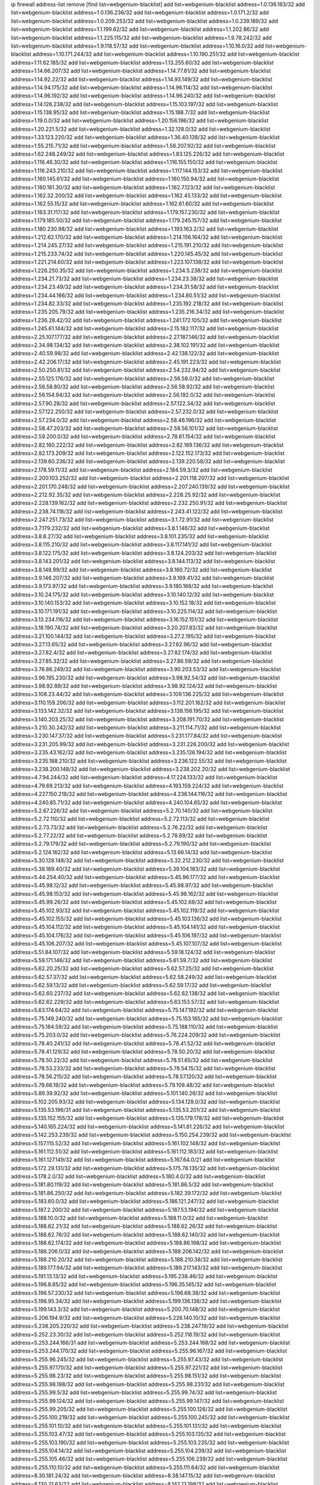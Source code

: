 ip firewall address-list
remove [find list=webgenium-blacklist]
add list=webgenium-blacklist address=1.0.136.163/32
add list=webgenium-blacklist address=1.0.136.236/32
add list=webgenium-blacklist address=1.0.171.2/32
add list=webgenium-blacklist address=1.0.209.253/32
add list=webgenium-blacklist address=1.0.239.189/32
add list=webgenium-blacklist address=1.1.199.62/32
add list=webgenium-blacklist address=1.1.202.86/32
add list=webgenium-blacklist address=1.1.225.115/32
add list=webgenium-blacklist address=1.9.78.242/32
add list=webgenium-blacklist address=1.9.118.57/32
add list=webgenium-blacklist address=1.10.16.0/32
add list=webgenium-blacklist address=1.10.171.244/32
add list=webgenium-blacklist address=1.10.190.251/32
add list=webgenium-blacklist address=1.11.62.185/32
add list=webgenium-blacklist address=1.13.255.60/32
add list=webgenium-blacklist address=1.14.66.207/32
add list=webgenium-blacklist address=1.14.77.81/32
add list=webgenium-blacklist address=1.14.92.22/32
add list=webgenium-blacklist address=1.14.93.149/32
add list=webgenium-blacklist address=1.14.94.175/32
add list=webgenium-blacklist address=1.14.96.114/32
add list=webgenium-blacklist address=1.14.96.192/32
add list=webgenium-blacklist address=1.14.96.240/32
add list=webgenium-blacklist address=1.14.126.238/32
add list=webgenium-blacklist address=1.15.103.197/32
add list=webgenium-blacklist address=1.15.138.95/32
add list=webgenium-blacklist address=1.15.188.7/32
add list=webgenium-blacklist address=1.19.0.0/32
add list=webgenium-blacklist address=1.20.156.196/32
add list=webgenium-blacklist address=1.20.221.5/32
add list=webgenium-blacklist address=1.32.128.0/32
add list=webgenium-blacklist address=1.33.123.220/32
add list=webgenium-blacklist address=1.36.40.138/32
add list=webgenium-blacklist address=1.55.215.71/32
add list=webgenium-blacklist address=1.56.207.92/32
add list=webgenium-blacklist address=1.62.248.249/32
add list=webgenium-blacklist address=1.83.125.226/32
add list=webgenium-blacklist address=1.116.46.30/32
add list=webgenium-blacklist address=1.116.155.150/32
add list=webgenium-blacklist address=1.116.243.210/32
add list=webgenium-blacklist address=1.117.144.153/32
add list=webgenium-blacklist address=1.160.145.61/32
add list=webgenium-blacklist address=1.160.150.94/32
add list=webgenium-blacklist address=1.160.161.30/32
add list=webgenium-blacklist address=1.162.7.123/32
add list=webgenium-blacklist address=1.162.32.200/32
add list=webgenium-blacklist address=1.162.45.133/32
add list=webgenium-blacklist address=1.162.55.15/32
add list=webgenium-blacklist address=1.162.61.60/32
add list=webgenium-blacklist address=1.163.31.117/32
add list=webgenium-blacklist address=1.179.157.230/32
add list=webgenium-blacklist address=1.179.185.50/32
add list=webgenium-blacklist address=1.179.245.157/32
add list=webgenium-blacklist address=1.180.230.98/32
add list=webgenium-blacklist address=1.193.163.2/32
add list=webgenium-blacklist address=1.212.62.170/32
add list=webgenium-blacklist address=1.214.156.164/32
add list=webgenium-blacklist address=1.214.245.27/32
add list=webgenium-blacklist address=1.215.191.210/32
add list=webgenium-blacklist address=1.215.233.74/32
add list=webgenium-blacklist address=1.220.145.45/32
add list=webgenium-blacklist address=1.221.214.60/32
add list=webgenium-blacklist address=1.223.107.138/32
add list=webgenium-blacklist address=1.226.250.35/32
add list=webgenium-blacklist address=1.234.5.238/32
add list=webgenium-blacklist address=1.234.21.73/32
add list=webgenium-blacklist address=1.234.23.38/32
add list=webgenium-blacklist address=1.234.23.49/32
add list=webgenium-blacklist address=1.234.31.58/32
add list=webgenium-blacklist address=1.234.44.166/32
add list=webgenium-blacklist address=1.234.80.51/32
add list=webgenium-blacklist address=1.234.82.33/32
add list=webgenium-blacklist address=1.235.192.218/32
add list=webgenium-blacklist address=1.235.205.79/32
add list=webgenium-blacklist address=1.235.216.34/32
add list=webgenium-blacklist address=1.236.28.42/32
add list=webgenium-blacklist address=1.241.172.105/32
add list=webgenium-blacklist address=1.245.61.144/32
add list=webgenium-blacklist address=2.15.182.117/32
add list=webgenium-blacklist address=2.25.107.177/32
add list=webgenium-blacklist address=2.27.187.146/32
add list=webgenium-blacklist address=2.34.98.134/32
add list=webgenium-blacklist address=2.38.102.191/32
add list=webgenium-blacklist address=2.40.59.98/32
add list=webgenium-blacklist address=2.42.138.122/32
add list=webgenium-blacklist address=2.42.206.17/32
add list=webgenium-blacklist address=2.45.191.223/32
add list=webgenium-blacklist address=2.50.250.81/32
add list=webgenium-blacklist address=2.54.232.94/32
add list=webgenium-blacklist address=2.55.125.176/32
add list=webgenium-blacklist address=2.56.58.0/32
add list=webgenium-blacklist address=2.56.58.80/32
add list=webgenium-blacklist address=2.56.58.92/32
add list=webgenium-blacklist address=2.56.154.94/32
add list=webgenium-blacklist address=2.56.192.0/32
add list=webgenium-blacklist address=2.57.90.28/32
add list=webgenium-blacklist address=2.57.122.34/32
add list=webgenium-blacklist address=2.57.122.250/32
add list=webgenium-blacklist address=2.57.232.0/32
add list=webgenium-blacklist address=2.57.234.0/32
add list=webgenium-blacklist address=2.58.46.196/32
add list=webgenium-blacklist address=2.58.47.203/32
add list=webgenium-blacklist address=2.58.56.101/32
add list=webgenium-blacklist address=2.59.200.0/32
add list=webgenium-blacklist address=2.78.61.154/32
add list=webgenium-blacklist address=2.82.160.222/32
add list=webgenium-blacklist address=2.82.169.136/32
add list=webgenium-blacklist address=2.82.173.209/32
add list=webgenium-blacklist address=2.122.152.173/32
add list=webgenium-blacklist address=2.139.60.236/32
add list=webgenium-blacklist address=2.139.220.58/32
add list=webgenium-blacklist address=2.178.59.11/32
add list=webgenium-blacklist address=2.184.59.3/32
add list=webgenium-blacklist address=2.200.103.252/32
add list=webgenium-blacklist address=2.201.118.207/32
add list=webgenium-blacklist address=2.201.170.248/32
add list=webgenium-blacklist address=2.207.240.139/32
add list=webgenium-blacklist address=2.212.92.35/32
add list=webgenium-blacklist address=2.228.25.92/32
add list=webgenium-blacklist address=2.228.139.162/32
add list=webgenium-blacklist address=2.232.250.91/32
add list=webgenium-blacklist address=2.238.74.118/32
add list=webgenium-blacklist address=2.243.41.122/32
add list=webgenium-blacklist address=2.247.251.73/32
add list=webgenium-blacklist address=3.1.72.91/32
add list=webgenium-blacklist address=3.7.179.232/32
add list=webgenium-blacklist address=3.8.1.146/32
add list=webgenium-blacklist address=3.8.8.27/32
add list=webgenium-blacklist address=3.8.101.235/32
add list=webgenium-blacklist address=3.8.115.210/32
add list=webgenium-blacklist address=3.8.117.141/32
add list=webgenium-blacklist address=3.8.122.175/32
add list=webgenium-blacklist address=3.8.124.203/32
add list=webgenium-blacklist address=3.8.143.201/32
add list=webgenium-blacklist address=3.8.144.113/32
add list=webgenium-blacklist address=3.8.148.99/32
add list=webgenium-blacklist address=3.8.160.72/32
add list=webgenium-blacklist address=3.9.146.207/32
add list=webgenium-blacklist address=3.9.169.41/32
add list=webgenium-blacklist address=3.9.173.97/32
add list=webgenium-blacklist address=3.9.180.168/32
add list=webgenium-blacklist address=3.10.24.175/32
add list=webgenium-blacklist address=3.10.140.12/32
add list=webgenium-blacklist address=3.10.140.153/32
add list=webgenium-blacklist address=3.10.152.18/32
add list=webgenium-blacklist address=3.10.171.191/32
add list=webgenium-blacklist address=3.10.225.114/32
add list=webgenium-blacklist address=3.13.234.116/32
add list=webgenium-blacklist address=3.16.152.151/32
add list=webgenium-blacklist address=3.18.190.74/32
add list=webgenium-blacklist address=3.20.207.83/32
add list=webgenium-blacklist address=3.21.100.144/32
add list=webgenium-blacklist address=3.27.2.195/32
add list=webgenium-blacklist address=3.27.13.65/32
add list=webgenium-blacklist address=3.27.62.96/32
add list=webgenium-blacklist address=3.27.82.4/32
add list=webgenium-blacklist address=3.27.82.174/32
add list=webgenium-blacklist address=3.27.85.32/32
add list=webgenium-blacklist address=3.27.86.59/32
add list=webgenium-blacklist address=3.76.86.249/32
add list=webgenium-blacklist address=3.90.203.53/32
add list=webgenium-blacklist address=3.96.195.230/32
add list=webgenium-blacklist address=3.98.92.54/32
add list=webgenium-blacklist address=3.98.92.89/32
add list=webgenium-blacklist address=3.98.92.124/32
add list=webgenium-blacklist address=3.108.23.44/32
add list=webgenium-blacklist address=3.109.136.225/32
add list=webgenium-blacklist address=3.110.159.206/32
add list=webgenium-blacklist address=3.112.201.162/32
add list=webgenium-blacklist address=3.133.142.32/32
add list=webgenium-blacklist address=3.138.156.195/32
add list=webgenium-blacklist address=3.140.203.25/32
add list=webgenium-blacklist address=3.208.191.70/32
add list=webgenium-blacklist address=3.210.30.242/32
add list=webgenium-blacklist address=3.211.114.71/32
add list=webgenium-blacklist address=3.230.147.37/32
add list=webgenium-blacklist address=3.231.177.84/32
add list=webgenium-blacklist address=3.231.205.99/32
add list=webgenium-blacklist address=3.231.226.200/32
add list=webgenium-blacklist address=3.235.43.162/32
add list=webgenium-blacklist address=3.235.126.194/32
add list=webgenium-blacklist address=3.235.188.210/32
add list=webgenium-blacklist address=3.236.122.55/32
add list=webgenium-blacklist address=3.238.200.148/32
add list=webgenium-blacklist address=3.238.202.20/32
add list=webgenium-blacklist address=4.7.94.244/32
add list=webgenium-blacklist address=4.17.224.133/32
add list=webgenium-blacklist address=4.79.69.213/32
add list=webgenium-blacklist address=4.193.159.224/32
add list=webgenium-blacklist address=4.227.150.218/32
add list=webgenium-blacklist address=4.236.144.116/32
add list=webgenium-blacklist address=4.240.85.71/32
add list=webgenium-blacklist address=4.240.104.65/32
add list=webgenium-blacklist address=5.2.67.226/32
add list=webgenium-blacklist address=5.2.70.140/32
add list=webgenium-blacklist address=5.2.72.110/32
add list=webgenium-blacklist address=5.2.72.113/32
add list=webgenium-blacklist address=5.2.73.73/32
add list=webgenium-blacklist address=5.2.76.22/32
add list=webgenium-blacklist address=5.2.77.22/32
add list=webgenium-blacklist address=5.2.78.69/32
add list=webgenium-blacklist address=5.2.79.179/32
add list=webgenium-blacklist address=5.2.79.190/32
add list=webgenium-blacklist address=5.2.124.162/32
add list=webgenium-blacklist address=5.13.66.14/32
add list=webgenium-blacklist address=5.30.128.148/32
add list=webgenium-blacklist address=5.32.212.230/32
add list=webgenium-blacklist address=5.38.189.40/32
add list=webgenium-blacklist address=5.39.104.183/32
add list=webgenium-blacklist address=5.44.254.40/32
add list=webgenium-blacklist address=5.45.96.177/32
add list=webgenium-blacklist address=5.45.98.12/32
add list=webgenium-blacklist address=5.45.98.97/32
add list=webgenium-blacklist address=5.45.98.153/32
add list=webgenium-blacklist address=5.45.98.162/32
add list=webgenium-blacklist address=5.45.99.26/32
add list=webgenium-blacklist address=5.45.102.68/32
add list=webgenium-blacklist address=5.45.102.93/32
add list=webgenium-blacklist address=5.45.102.119/32
add list=webgenium-blacklist address=5.45.102.155/32
add list=webgenium-blacklist address=5.45.103.136/32
add list=webgenium-blacklist address=5.45.104.112/32
add list=webgenium-blacklist address=5.45.104.141/32
add list=webgenium-blacklist address=5.45.104.176/32
add list=webgenium-blacklist address=5.45.106.197/32
add list=webgenium-blacklist address=5.45.106.207/32
add list=webgenium-blacklist address=5.45.107.107/32
add list=webgenium-blacklist address=5.51.84.107/32
add list=webgenium-blacklist address=5.59.18.124/32
add list=webgenium-blacklist address=5.59.171.146/32
add list=webgenium-blacklist address=5.61.59.7/32
add list=webgenium-blacklist address=5.62.20.25/32
add list=webgenium-blacklist address=5.62.57.25/32
add list=webgenium-blacklist address=5.62.57.37/32
add list=webgenium-blacklist address=5.62.58.249/32
add list=webgenium-blacklist address=5.62.59.13/32
add list=webgenium-blacklist address=5.62.59.17/32
add list=webgenium-blacklist address=5.62.60.237/32
add list=webgenium-blacklist address=5.62.62.138/32
add list=webgenium-blacklist address=5.62.62.229/32
add list=webgenium-blacklist address=5.63.153.57/32
add list=webgenium-blacklist address=5.63.174.64/32
add list=webgenium-blacklist address=5.75.147.192/32
add list=webgenium-blacklist address=5.75.149.240/32
add list=webgenium-blacklist address=5.75.153.165/32
add list=webgenium-blacklist address=5.75.184.59/32
add list=webgenium-blacklist address=5.75.188.110/32
add list=webgenium-blacklist address=5.75.203.0/32
add list=webgenium-blacklist address=5.76.224.209/32
add list=webgenium-blacklist address=5.78.40.241/32
add list=webgenium-blacklist address=5.78.41.52/32
add list=webgenium-blacklist address=5.78.41.129/32
add list=webgenium-blacklist address=5.78.50.20/32
add list=webgenium-blacklist address=5.78.50.22/32
add list=webgenium-blacklist address=5.78.51.65/32
add list=webgenium-blacklist address=5.78.53.233/32
add list=webgenium-blacklist address=5.78.54.15/32
add list=webgenium-blacklist address=5.78.56.215/32
add list=webgenium-blacklist address=5.78.57.120/32
add list=webgenium-blacklist address=5.79.66.19/32
add list=webgenium-blacklist address=5.79.109.48/32
add list=webgenium-blacklist address=5.89.39.92/32
add list=webgenium-blacklist address=5.101.140.26/32
add list=webgenium-blacklist address=5.102.205.93/32
add list=webgenium-blacklist address=5.134.128.0/32
add list=webgenium-blacklist address=5.135.53.196/31
add list=webgenium-blacklist address=5.135.53.201/32
add list=webgenium-blacklist address=5.135.152.155/32
add list=webgenium-blacklist address=5.135.179.178/32
add list=webgenium-blacklist address=5.140.165.224/32
add list=webgenium-blacklist address=5.141.81.226/32
add list=webgenium-blacklist address=5.142.253.239/32
add list=webgenium-blacklist address=5.150.254.239/32
add list=webgenium-blacklist address=5.157.115.52/32
add list=webgenium-blacklist address=5.161.102.148/32
add list=webgenium-blacklist address=5.161.112.51/32
add list=webgenium-blacklist address=5.161.112.183/32
add list=webgenium-blacklist address=5.161.127.149/32
add list=webgenium-blacklist address=5.167.64.0/21
add list=webgenium-blacklist address=5.172.29.131/32
add list=webgenium-blacklist address=5.175.78.135/32
add list=webgenium-blacklist address=5.178.2.0/32
add list=webgenium-blacklist address=5.180.4.0/32
add list=webgenium-blacklist address=5.181.80.119/32
add list=webgenium-blacklist address=5.181.86.5/32
add list=webgenium-blacklist address=5.181.86.250/32
add list=webgenium-blacklist address=5.182.39.172/32
add list=webgenium-blacklist address=5.183.60.0/32
add list=webgenium-blacklist address=5.186.121.247/32
add list=webgenium-blacklist address=5.187.2.200/32
add list=webgenium-blacklist address=5.187.53.194/32
add list=webgenium-blacklist address=5.188.10.0/32
add list=webgenium-blacklist address=5.188.11.0/32
add list=webgenium-blacklist address=5.188.62.21/32
add list=webgenium-blacklist address=5.188.62.26/32
add list=webgenium-blacklist address=5.188.62.76/32
add list=webgenium-blacklist address=5.188.62.140/32
add list=webgenium-blacklist address=5.188.62.174/32
add list=webgenium-blacklist address=5.188.86.198/32
add list=webgenium-blacklist address=5.188.206.0/32
add list=webgenium-blacklist address=5.188.206.142/32
add list=webgenium-blacklist address=5.188.210.20/32
add list=webgenium-blacklist address=5.188.210.38/32
add list=webgenium-blacklist address=5.189.177.94/32
add list=webgenium-blacklist address=5.189.217.143/32
add list=webgenium-blacklist address=5.191.13.13/32
add list=webgenium-blacklist address=5.195.238.46/32
add list=webgenium-blacklist address=5.196.8.65/32
add list=webgenium-blacklist address=5.196.35.145/32
add list=webgenium-blacklist address=5.196.57.230/32
add list=webgenium-blacklist address=5.196.68.38/32
add list=webgenium-blacklist address=5.196.95.34/32
add list=webgenium-blacklist address=5.199.136.136/32
add list=webgenium-blacklist address=5.199.143.3/32
add list=webgenium-blacklist address=5.200.70.148/32
add list=webgenium-blacklist address=5.206.194.9/32
add list=webgenium-blacklist address=5.226.140.10/32
add list=webgenium-blacklist address=5.238.205.220/32
add list=webgenium-blacklist address=5.238.247.19/32
add list=webgenium-blacklist address=5.252.23.30/32
add list=webgenium-blacklist address=5.252.118.19/32
add list=webgenium-blacklist address=5.253.244.166/31
add list=webgenium-blacklist address=5.253.244.168/32
add list=webgenium-blacklist address=5.253.244.170/32
add list=webgenium-blacklist address=5.255.96.167/32
add list=webgenium-blacklist address=5.255.96.245/32
add list=webgenium-blacklist address=5.255.97.43/32
add list=webgenium-blacklist address=5.255.97.170/32
add list=webgenium-blacklist address=5.255.97.221/32
add list=webgenium-blacklist address=5.255.98.23/32
add list=webgenium-blacklist address=5.255.98.151/32
add list=webgenium-blacklist address=5.255.98.198/32
add list=webgenium-blacklist address=5.255.98.231/32
add list=webgenium-blacklist address=5.255.99.5/32
add list=webgenium-blacklist address=5.255.99.74/32
add list=webgenium-blacklist address=5.255.99.124/32
add list=webgenium-blacklist address=5.255.99.147/32
add list=webgenium-blacklist address=5.255.99.205/32
add list=webgenium-blacklist address=5.255.100.126/32
add list=webgenium-blacklist address=5.255.100.219/32
add list=webgenium-blacklist address=5.255.100.245/32
add list=webgenium-blacklist address=5.255.101.10/32
add list=webgenium-blacklist address=5.255.101.131/32
add list=webgenium-blacklist address=5.255.103.47/32
add list=webgenium-blacklist address=5.255.103.135/32
add list=webgenium-blacklist address=5.255.103.190/32
add list=webgenium-blacklist address=5.255.103.235/32
add list=webgenium-blacklist address=5.255.104.14/32
add list=webgenium-blacklist address=5.255.104.239/32
add list=webgenium-blacklist address=5.255.105.46/32
add list=webgenium-blacklist address=5.255.106.239/32
add list=webgenium-blacklist address=5.255.110.10/32
add list=webgenium-blacklist address=5.255.111.64/32
add list=webgenium-blacklist address=8.30.181.24/32
add list=webgenium-blacklist address=8.38.147.15/32
add list=webgenium-blacklist address=8.130.21.63/32
add list=webgenium-blacklist address=8.142.13.198/32
add list=webgenium-blacklist address=8.208.12.226/32
add list=webgenium-blacklist address=8.208.27.25/32
add list=webgenium-blacklist address=8.209.78.232/32
add list=webgenium-blacklist address=8.209.80.240/32
add list=webgenium-blacklist address=8.209.112.49/32
add list=webgenium-blacklist address=8.209.217.202/32
add list=webgenium-blacklist address=8.209.240.26/32
add list=webgenium-blacklist address=8.209.251.168/32
add list=webgenium-blacklist address=8.210.45.2/32
add list=webgenium-blacklist address=8.210.131.212/32
add list=webgenium-blacklist address=8.210.149.97/32
add list=webgenium-blacklist address=8.210.152.225/32
add list=webgenium-blacklist address=8.210.156.13/32
add list=webgenium-blacklist address=8.210.159.207/32
add list=webgenium-blacklist address=8.211.0.195/32
add list=webgenium-blacklist address=8.211.6.253/32
add list=webgenium-blacklist address=8.211.164.166/32
add list=webgenium-blacklist address=8.212.147.72/32
add list=webgenium-blacklist address=8.212.153.161/32
add list=webgenium-blacklist address=8.212.155.163/32
add list=webgenium-blacklist address=8.213.16.71/32
add list=webgenium-blacklist address=8.213.17.47/32
add list=webgenium-blacklist address=8.213.18.140/32
add list=webgenium-blacklist address=8.213.24.70/32
add list=webgenium-blacklist address=8.213.24.81/32
add list=webgenium-blacklist address=8.213.25.137/32
add list=webgenium-blacklist address=8.213.132.115/32
add list=webgenium-blacklist address=8.213.196.65/32
add list=webgenium-blacklist address=8.213.197.49/32
add list=webgenium-blacklist address=8.213.197.220/32
add list=webgenium-blacklist address=8.213.198.236/32
add list=webgenium-blacklist address=8.214.4.178/32
add list=webgenium-blacklist address=8.214.9.188/32
add list=webgenium-blacklist address=8.214.15.240/32
add list=webgenium-blacklist address=8.214.16.209/32
add list=webgenium-blacklist address=8.214.17.99/32
add list=webgenium-blacklist address=8.214.18.85/32
add list=webgenium-blacklist address=8.214.182.91/32
add list=webgenium-blacklist address=8.215.26.218/32
add list=webgenium-blacklist address=8.215.29.27/32
add list=webgenium-blacklist address=8.215.32.242/32
add list=webgenium-blacklist address=8.215.35.237/32
add list=webgenium-blacklist address=8.215.45.250/32
add list=webgenium-blacklist address=8.215.47.39/32
add list=webgenium-blacklist address=8.215.65.225/32
add list=webgenium-blacklist address=8.215.69.58/32
add list=webgenium-blacklist address=8.215.71.59/32
add list=webgenium-blacklist address=8.215.81.187/32
add list=webgenium-blacklist address=8.217.57.192/32
add list=webgenium-blacklist address=8.218.39.137/32
add list=webgenium-blacklist address=8.218.71.195/32
add list=webgenium-blacklist address=8.218.95.126/32
add list=webgenium-blacklist address=8.218.131.193/32
add list=webgenium-blacklist address=8.219.3.133/32
add list=webgenium-blacklist address=8.219.11.165/32
add list=webgenium-blacklist address=8.219.12.82/32
add list=webgenium-blacklist address=8.219.12.185/32
add list=webgenium-blacklist address=8.219.40.4/32
add list=webgenium-blacklist address=8.219.40.77/32
add list=webgenium-blacklist address=8.219.41.216/32
add list=webgenium-blacklist address=8.219.43.187/32
add list=webgenium-blacklist address=8.219.56.206/32
add list=webgenium-blacklist address=8.219.60.22/32
add list=webgenium-blacklist address=8.219.61.16/32
add list=webgenium-blacklist address=8.219.62.242/32
add list=webgenium-blacklist address=8.219.63.216/32
add list=webgenium-blacklist address=8.219.64.12/32
add list=webgenium-blacklist address=8.219.65.51/32
add list=webgenium-blacklist address=8.219.66.198/32
add list=webgenium-blacklist address=8.219.68.193/32
add list=webgenium-blacklist address=8.219.70.171/32
add list=webgenium-blacklist address=8.219.70.210/32
add list=webgenium-blacklist address=8.219.75.73/32
add list=webgenium-blacklist address=8.219.81.56/32
add list=webgenium-blacklist address=8.219.83.114/32
add list=webgenium-blacklist address=8.219.84.150/32
add list=webgenium-blacklist address=8.219.87.14/32
add list=webgenium-blacklist address=8.219.88.49/32
add list=webgenium-blacklist address=8.219.89.241/32
add list=webgenium-blacklist address=8.219.95.69/32
add list=webgenium-blacklist address=8.219.95.140/32
add list=webgenium-blacklist address=8.219.96.37/32
add list=webgenium-blacklist address=8.219.96.181/32
add list=webgenium-blacklist address=8.219.99.251/32
add list=webgenium-blacklist address=8.219.100.121/32
add list=webgenium-blacklist address=8.219.108.182/32
add list=webgenium-blacklist address=8.219.108.233/32
add list=webgenium-blacklist address=8.219.109.178/32
add list=webgenium-blacklist address=8.219.116.165/32
add list=webgenium-blacklist address=8.219.116.224/32
add list=webgenium-blacklist address=8.219.117.248/32
add list=webgenium-blacklist address=8.219.123.111/32
add list=webgenium-blacklist address=8.219.140.245/32
add list=webgenium-blacklist address=8.219.144.177/32
add list=webgenium-blacklist address=8.219.151.229/32
add list=webgenium-blacklist address=8.219.153.202/32
add list=webgenium-blacklist address=8.219.153.232/31
add list=webgenium-blacklist address=8.219.153.245/32
add list=webgenium-blacklist address=8.219.154.15/32
add list=webgenium-blacklist address=8.219.154.125/32
add list=webgenium-blacklist address=8.219.154.129/32
add list=webgenium-blacklist address=8.219.155.112/32
add list=webgenium-blacklist address=8.219.161.70/32
add list=webgenium-blacklist address=8.219.161.229/32
add list=webgenium-blacklist address=8.219.163.136/32
add list=webgenium-blacklist address=8.219.166.145/32
add list=webgenium-blacklist address=8.219.167.175/32
add list=webgenium-blacklist address=8.219.167.236/32
add list=webgenium-blacklist address=8.219.170.138/32
add list=webgenium-blacklist address=8.219.171.80/32
add list=webgenium-blacklist address=8.219.195.30/32
add list=webgenium-blacklist address=8.219.195.193/32
add list=webgenium-blacklist address=8.219.199.25/32
add list=webgenium-blacklist address=8.219.201.138/32
add list=webgenium-blacklist address=8.219.201.169/32
add list=webgenium-blacklist address=8.219.202.109/32
add list=webgenium-blacklist address=8.219.204.230/32
add list=webgenium-blacklist address=8.219.205.238/32
add list=webgenium-blacklist address=8.219.209.40/32
add list=webgenium-blacklist address=8.219.209.112/32
add list=webgenium-blacklist address=8.219.209.242/32
add list=webgenium-blacklist address=8.219.212.10/32
add list=webgenium-blacklist address=8.219.213.210/32
add list=webgenium-blacklist address=8.219.216.211/32
add list=webgenium-blacklist address=8.219.217.119/32
add list=webgenium-blacklist address=8.219.220.148/32
add list=webgenium-blacklist address=8.219.221.229/32
add list=webgenium-blacklist address=8.219.222.244/32
add list=webgenium-blacklist address=8.219.223.204/32
add list=webgenium-blacklist address=8.219.228.114/32
add list=webgenium-blacklist address=8.219.233.49/32
add list=webgenium-blacklist address=8.219.234.194/32
add list=webgenium-blacklist address=8.219.235.14/32
add list=webgenium-blacklist address=8.219.235.138/32
add list=webgenium-blacklist address=8.219.241.247/32
add list=webgenium-blacklist address=8.219.246.125/32
add list=webgenium-blacklist address=8.219.247.192/32
add list=webgenium-blacklist address=8.219.249.9/32
add list=webgenium-blacklist address=8.219.249.48/32
add list=webgenium-blacklist address=8.219.251.187/32
add list=webgenium-blacklist address=8.219.253.221/32
add list=webgenium-blacklist address=8.222.128.67/32
add list=webgenium-blacklist address=8.222.128.121/32
add list=webgenium-blacklist address=8.222.128.178/32
add list=webgenium-blacklist address=8.222.144.171/32
add list=webgenium-blacklist address=8.222.146.166/32
add list=webgenium-blacklist address=8.222.147.128/32
add list=webgenium-blacklist address=8.243.97.218/32
add list=webgenium-blacklist address=12.6.69.157/32
add list=webgenium-blacklist address=12.53.178.254/32
add list=webgenium-blacklist address=12.131.183.66/32
add list=webgenium-blacklist address=12.146.110.198/32
add list=webgenium-blacklist address=12.171.207.202/32
add list=webgenium-blacklist address=12.188.54.30/32
add list=webgenium-blacklist address=12.191.116.182/32
add list=webgenium-blacklist address=12.198.168.219/32
add list=webgenium-blacklist address=12.226.153.45/32
add list=webgenium-blacklist address=12.238.55.163/32
add list=webgenium-blacklist address=12.248.16.254/32
add list=webgenium-blacklist address=12.251.130.22/32
add list=webgenium-blacklist address=13.40.4.18/32
add list=webgenium-blacklist address=13.40.9.212/32
add list=webgenium-blacklist address=13.40.28.167/32
add list=webgenium-blacklist address=13.40.45.227/32
add list=webgenium-blacklist address=13.40.66.116/32
add list=webgenium-blacklist address=13.40.73.177/32
add list=webgenium-blacklist address=13.40.84.5/32
add list=webgenium-blacklist address=13.40.84.122/32
add list=webgenium-blacklist address=13.40.95.245/32
add list=webgenium-blacklist address=13.40.126.222/32
add list=webgenium-blacklist address=13.40.148.225/32
add list=webgenium-blacklist address=13.40.151.168/32
add list=webgenium-blacklist address=13.41.2.9/32
add list=webgenium-blacklist address=13.52.177.244/32
add list=webgenium-blacklist address=13.52.238.220/32
add list=webgenium-blacklist address=13.56.181.187/32
add list=webgenium-blacklist address=13.57.209.178/32
add list=webgenium-blacklist address=13.57.228.251/32
add list=webgenium-blacklist address=13.59.132.204/32
add list=webgenium-blacklist address=13.65.16.18/32
add list=webgenium-blacklist address=13.66.131.233/32
add list=webgenium-blacklist address=13.67.221.136/32
add list=webgenium-blacklist address=13.68.189.248/32
add list=webgenium-blacklist address=13.70.39.68/32
add list=webgenium-blacklist address=13.71.46.226/32
add list=webgenium-blacklist address=13.71.67.19/32
add list=webgenium-blacklist address=13.72.228.119/32
add list=webgenium-blacklist address=13.74.46.65/32
add list=webgenium-blacklist address=13.74.71.72/32
add list=webgenium-blacklist address=13.76.6.58/32
add list=webgenium-blacklist address=13.76.162.49/32
add list=webgenium-blacklist address=13.76.164.123/32
add list=webgenium-blacklist address=13.77.174.169/32
add list=webgenium-blacklist address=13.80.7.122/32
add list=webgenium-blacklist address=13.81.240.106/32
add list=webgenium-blacklist address=13.82.51.214/32
add list=webgenium-blacklist address=13.87.204.143/32
add list=webgenium-blacklist address=13.90.102.70/32
add list=webgenium-blacklist address=13.92.232.23/32
add list=webgenium-blacklist address=13.93.75.74/32
add list=webgenium-blacklist address=13.94.100.51/32
add list=webgenium-blacklist address=13.112.3.146/32
add list=webgenium-blacklist address=13.112.46.55/32
add list=webgenium-blacklist address=13.114.106.30/32
add list=webgenium-blacklist address=13.127.28.189/32
add list=webgenium-blacklist address=13.212.255.232/32
add list=webgenium-blacklist address=13.214.181.24/32
add list=webgenium-blacklist address=13.215.160.34/32
add list=webgenium-blacklist address=13.229.126.228/32
add list=webgenium-blacklist address=13.229.143.150/32
add list=webgenium-blacklist address=13.230.129.102/32
add list=webgenium-blacklist address=13.231.87.121/32
add list=webgenium-blacklist address=13.232.210.117/32
add list=webgenium-blacklist address=13.233.102.94/32
add list=webgenium-blacklist address=13.233.174.12/32
add list=webgenium-blacklist address=14.3.3.119/32
add list=webgenium-blacklist address=14.5.12.34/32
add list=webgenium-blacklist address=14.6.16.137/32
add list=webgenium-blacklist address=14.29.165.139/32
add list=webgenium-blacklist address=14.29.175.111/32
add list=webgenium-blacklist address=14.29.186.111/32
add list=webgenium-blacklist address=14.29.205.104/32
add list=webgenium-blacklist address=14.29.211.161/32
add list=webgenium-blacklist address=14.29.240.133/32
add list=webgenium-blacklist address=14.29.245.99/32
add list=webgenium-blacklist address=14.32.245.238/32
add list=webgenium-blacklist address=14.35.205.136/32
add list=webgenium-blacklist address=14.40.76.101/32
add list=webgenium-blacklist address=14.47.57.72/32
add list=webgenium-blacklist address=14.49.158.79/32
add list=webgenium-blacklist address=14.51.14.47/32
add list=webgenium-blacklist address=14.55.57.135/32
add list=webgenium-blacklist address=14.55.155.67/32
add list=webgenium-blacklist address=14.63.160.204/32
add list=webgenium-blacklist address=14.63.162.98/32
add list=webgenium-blacklist address=14.63.203.207/32
add list=webgenium-blacklist address=14.63.212.60/32
add list=webgenium-blacklist address=14.63.221.211/32
add list=webgenium-blacklist address=14.85.88.26/32
add list=webgenium-blacklist address=14.97.93.66/32
add list=webgenium-blacklist address=14.97.218.174/32
add list=webgenium-blacklist address=14.97.235.186/32
add list=webgenium-blacklist address=14.99.4.82/32
add list=webgenium-blacklist address=14.99.68.91/32
add list=webgenium-blacklist address=14.99.176.210/32
add list=webgenium-blacklist address=14.99.252.204/32
add list=webgenium-blacklist address=14.102.74.99/32
add list=webgenium-blacklist address=14.102.114.10/32
add list=webgenium-blacklist address=14.102.154.66/32
add list=webgenium-blacklist address=14.116.156.134/32
add list=webgenium-blacklist address=14.116.206.92/32
add list=webgenium-blacklist address=14.116.207.31/32
add list=webgenium-blacklist address=14.116.219.104/32
add list=webgenium-blacklist address=14.116.220.93/32
add list=webgenium-blacklist address=14.116.222.132/32
add list=webgenium-blacklist address=14.116.255.152/32
add list=webgenium-blacklist address=14.139.58.156/32
add list=webgenium-blacklist address=14.139.122.103/32
add list=webgenium-blacklist address=14.139.242.251/32
add list=webgenium-blacklist address=14.140.95.157/32
add list=webgenium-blacklist address=14.140.174.166/32
add list=webgenium-blacklist address=14.146.95.42/32
add list=webgenium-blacklist address=14.160.24.21/32
add list=webgenium-blacklist address=14.161.27.163/32
add list=webgenium-blacklist address=14.161.47.218/32
add list=webgenium-blacklist address=14.161.50.120/32
add list=webgenium-blacklist address=14.161.185.25/32
add list=webgenium-blacklist address=14.162.183.216/32
add list=webgenium-blacklist address=14.170.154.13/32
add list=webgenium-blacklist address=14.177.239.168/32
add list=webgenium-blacklist address=14.177.247.66/32
add list=webgenium-blacklist address=14.192.1.42/32
add list=webgenium-blacklist address=14.204.179.18/32
add list=webgenium-blacklist address=14.207.162.78/32
add list=webgenium-blacklist address=14.207.163.235/32
add list=webgenium-blacklist address=14.207.165.79/32
add list=webgenium-blacklist address=14.215.44.31/32
add list=webgenium-blacklist address=14.215.45.79/32
add list=webgenium-blacklist address=14.215.48.114/32
add list=webgenium-blacklist address=14.219.228.230/32
add list=webgenium-blacklist address=14.224.145.235/32
add list=webgenium-blacklist address=14.224.160.150/32
add list=webgenium-blacklist address=14.224.169.32/32
add list=webgenium-blacklist address=14.225.17.9/32
add list=webgenium-blacklist address=14.225.19.18/32
add list=webgenium-blacklist address=14.225.192.13/32
add list=webgenium-blacklist address=14.225.217.82/32
add list=webgenium-blacklist address=14.225.217.182/32
add list=webgenium-blacklist address=14.225.255.28/32
add list=webgenium-blacklist address=14.225.255.49/32
add list=webgenium-blacklist address=14.225.255.250/32
add list=webgenium-blacklist address=14.226.38.154/32
add list=webgenium-blacklist address=14.226.232.109/32
add list=webgenium-blacklist address=14.229.90.216/32
add list=webgenium-blacklist address=14.232.166.170/32
add list=webgenium-blacklist address=14.232.243.150/31
add list=webgenium-blacklist address=14.238.90.66/32
add list=webgenium-blacklist address=14.240.133.240/32
add list=webgenium-blacklist address=14.241.159.130/32
add list=webgenium-blacklist address=14.241.233.63/32
add list=webgenium-blacklist address=14.241.233.205/32
add list=webgenium-blacklist address=15.204.31.218/32
add list=webgenium-blacklist address=15.204.129.252/32
add list=webgenium-blacklist address=15.204.158.44/32
add list=webgenium-blacklist address=15.204.209.194/32
add list=webgenium-blacklist address=15.206.165.77/32
add list=webgenium-blacklist address=15.235.18.56/32
add list=webgenium-blacklist address=15.235.140.144/32
add list=webgenium-blacklist address=15.235.141.21/32
add list=webgenium-blacklist address=15.235.141.206/32
add list=webgenium-blacklist address=15.235.146.31/32
add list=webgenium-blacklist address=15.235.200.217/32
add list=webgenium-blacklist address=18.130.26.99/32
add list=webgenium-blacklist address=18.130.75.238/32
add list=webgenium-blacklist address=18.130.109.88/32
add list=webgenium-blacklist address=18.130.227.46/32
add list=webgenium-blacklist address=18.130.235.118/32
add list=webgenium-blacklist address=18.130.239.184/32
add list=webgenium-blacklist address=18.130.243.50/32
add list=webgenium-blacklist address=18.132.194.251/32
add list=webgenium-blacklist address=18.133.77.53/32
add list=webgenium-blacklist address=18.133.156.87/32
add list=webgenium-blacklist address=18.133.238.247/32
add list=webgenium-blacklist address=18.134.226.5/32
add list=webgenium-blacklist address=18.134.243.20/32
add list=webgenium-blacklist address=18.135.100.103/32
add list=webgenium-blacklist address=18.141.179.61/32
add list=webgenium-blacklist address=18.169.162.17/32
add list=webgenium-blacklist address=18.170.28.95/32
add list=webgenium-blacklist address=18.170.31.55/32
add list=webgenium-blacklist address=18.170.37.25/32
add list=webgenium-blacklist address=18.170.86.42/32
add list=webgenium-blacklist address=18.170.86.199/32
add list=webgenium-blacklist address=18.170.227.176/32
add list=webgenium-blacklist address=18.180.169.196/32
add list=webgenium-blacklist address=18.182.48.77/32
add list=webgenium-blacklist address=18.209.165.199/32
add list=webgenium-blacklist address=18.212.218.193/32
add list=webgenium-blacklist address=18.221.162.137/32
add list=webgenium-blacklist address=18.223.8.12/32
add list=webgenium-blacklist address=20.0.243.12/32
add list=webgenium-blacklist address=20.6.106.29/32
add list=webgenium-blacklist address=20.9.24.136/32
add list=webgenium-blacklist address=20.9.48.102/32
add list=webgenium-blacklist address=20.9.58.103/32
add list=webgenium-blacklist address=20.24.74.23/32
add list=webgenium-blacklist address=20.24.99.203/32
add list=webgenium-blacklist address=20.25.3.179/32
add list=webgenium-blacklist address=20.25.38.254/32
add list=webgenium-blacklist address=20.26.240.87/32
add list=webgenium-blacklist address=20.36.182.53/32
add list=webgenium-blacklist address=20.37.36.107/32
add list=webgenium-blacklist address=20.40.73.192/32
add list=webgenium-blacklist address=20.40.81.0/32
add list=webgenium-blacklist address=20.42.111.188/32
add list=webgenium-blacklist address=20.48.252.119/32
add list=webgenium-blacklist address=20.49.2.187/32
add list=webgenium-blacklist address=20.52.115.173/32
add list=webgenium-blacklist address=20.54.73.159/32
add list=webgenium-blacklist address=20.57.113.125/32
add list=webgenium-blacklist address=20.61.112.208/32
add list=webgenium-blacklist address=20.70.152.170/32
add list=webgenium-blacklist address=20.71.80.251/32
add list=webgenium-blacklist address=20.74.238.71/32
add list=webgenium-blacklist address=20.77.0.116/32
add list=webgenium-blacklist address=20.77.254.83/32
add list=webgenium-blacklist address=20.84.90.26/32
add list=webgenium-blacklist address=20.87.21.241/32
add list=webgenium-blacklist address=20.87.45.154/32
add list=webgenium-blacklist address=20.89.48.208/32
add list=webgenium-blacklist address=20.100.184.212/32
add list=webgenium-blacklist address=20.101.101.40/32
add list=webgenium-blacklist address=20.101.108.165/32
add list=webgenium-blacklist address=20.101.129.212/32
add list=webgenium-blacklist address=20.104.91.36/32
add list=webgenium-blacklist address=20.104.178.47/32
add list=webgenium-blacklist address=20.104.228.145/32
add list=webgenium-blacklist address=20.106.97.141/32
add list=webgenium-blacklist address=20.106.213.101/32
add list=webgenium-blacklist address=20.106.214.6/32
add list=webgenium-blacklist address=20.114.162.165/32
add list=webgenium-blacklist address=20.115.64.118/32
add list=webgenium-blacklist address=20.118.216.162/32
add list=webgenium-blacklist address=20.119.42.104/32
add list=webgenium-blacklist address=20.119.63.63/32
add list=webgenium-blacklist address=20.119.249.229/32
add list=webgenium-blacklist address=20.121.113.183/32
add list=webgenium-blacklist address=20.121.136.193/32
add list=webgenium-blacklist address=20.122.7.237/32
add list=webgenium-blacklist address=20.124.255.250/32
add list=webgenium-blacklist address=20.125.141.104/32
add list=webgenium-blacklist address=20.126.126.43/32
add list=webgenium-blacklist address=20.127.28.199/32
add list=webgenium-blacklist address=20.141.77.82/32
add list=webgenium-blacklist address=20.163.208.188/32
add list=webgenium-blacklist address=20.164.40.106/32
add list=webgenium-blacklist address=20.169.241.181/32
add list=webgenium-blacklist address=20.185.61.208/32
add list=webgenium-blacklist address=20.187.92.255/32
add list=webgenium-blacklist address=20.191.152.137/32
add list=webgenium-blacklist address=20.193.143.165/32
add list=webgenium-blacklist address=20.193.148.6/31
add list=webgenium-blacklist address=20.193.225.43/32
add list=webgenium-blacklist address=20.194.39.67/32
add list=webgenium-blacklist address=20.194.60.135/32
add list=webgenium-blacklist address=20.194.105.28/32
add list=webgenium-blacklist address=20.196.7.248/32
add list=webgenium-blacklist address=20.196.196.177/32
add list=webgenium-blacklist address=20.197.3.90/32
add list=webgenium-blacklist address=20.198.6.161/32
add list=webgenium-blacklist address=20.198.66.189/32
add list=webgenium-blacklist address=20.198.99.89/32
add list=webgenium-blacklist address=20.198.123.108/32
add list=webgenium-blacklist address=20.198.178.75/32
add list=webgenium-blacklist address=20.198.226.97/32
add list=webgenium-blacklist address=20.199.45.2/32
add list=webgenium-blacklist address=20.203.77.141/32
add list=webgenium-blacklist address=20.204.31.125/32
add list=webgenium-blacklist address=20.204.42.176/32
add list=webgenium-blacklist address=20.204.44.247/32
add list=webgenium-blacklist address=20.204.76.237/32
add list=webgenium-blacklist address=20.204.97.81/32
add list=webgenium-blacklist address=20.205.9.176/32
add list=webgenium-blacklist address=20.205.97.129/32
add list=webgenium-blacklist address=20.212.61.4/32
add list=webgenium-blacklist address=20.212.109.250/32
add list=webgenium-blacklist address=20.214.186.100/32
add list=webgenium-blacklist address=20.218.109.19/32
add list=webgenium-blacklist address=20.219.154.70/32
add list=webgenium-blacklist address=20.219.190.236/32
add list=webgenium-blacklist address=20.223.60.103/32
add list=webgenium-blacklist address=20.223.193.54/32
add list=webgenium-blacklist address=20.225.220.28/32
add list=webgenium-blacklist address=20.226.22.254/32
add list=webgenium-blacklist address=20.226.73.177/32
add list=webgenium-blacklist address=20.226.74.99/32
add list=webgenium-blacklist address=20.228.105.17/32
add list=webgenium-blacklist address=20.228.150.123/32
add list=webgenium-blacklist address=20.228.182.192/32
add list=webgenium-blacklist address=20.228.192.73/32
add list=webgenium-blacklist address=20.229.13.167/32
add list=webgenium-blacklist address=20.230.57.223/32
add list=webgenium-blacklist address=20.230.80.47/32
add list=webgenium-blacklist address=20.230.98.151/32
add list=webgenium-blacklist address=20.230.177.106/32
add list=webgenium-blacklist address=20.231.71.73/32
add list=webgenium-blacklist address=20.231.97.12/32
add list=webgenium-blacklist address=20.232.30.249/32
add list=webgenium-blacklist address=20.232.46.164/32
add list=webgenium-blacklist address=20.235.0.187/32
add list=webgenium-blacklist address=20.235.121.96/32
add list=webgenium-blacklist address=20.236.62.37/32
add list=webgenium-blacklist address=20.239.151.181/32
add list=webgenium-blacklist address=20.239.152.89/32
add list=webgenium-blacklist address=20.240.138.120/32
add list=webgenium-blacklist address=20.241.228.180/32
add list=webgenium-blacklist address=20.244.27.0/32
add list=webgenium-blacklist address=20.244.114.135/32
add list=webgenium-blacklist address=20.245.114.116/32
add list=webgenium-blacklist address=20.247.118.185/32
add list=webgenium-blacklist address=20.249.15.171/32
add list=webgenium-blacklist address=20.253.165.153/32
add list=webgenium-blacklist address=20.255.60.194/32
add list=webgenium-blacklist address=20.255.161.154/32
add list=webgenium-blacklist address=23.22.41.236/32
add list=webgenium-blacklist address=23.25.61.202/32
add list=webgenium-blacklist address=23.28.77.86/32
add list=webgenium-blacklist address=23.30.195.98/32
add list=webgenium-blacklist address=23.31.122.1/32
add list=webgenium-blacklist address=23.83.185.36/32
add list=webgenium-blacklist address=23.88.60.180/32
add list=webgenium-blacklist address=23.90.160.139/32
add list=webgenium-blacklist address=23.90.160.142/32
add list=webgenium-blacklist address=23.90.160.146/32
add list=webgenium-blacklist address=23.90.160.150/32
add list=webgenium-blacklist address=23.94.0.113/32
add list=webgenium-blacklist address=23.94.43.69/32
add list=webgenium-blacklist address=23.94.56.136/32
add list=webgenium-blacklist address=23.94.56.185/32
add list=webgenium-blacklist address=23.94.194.115/32
add list=webgenium-blacklist address=23.94.201.247/32
add list=webgenium-blacklist address=23.94.211.101/32
add list=webgenium-blacklist address=23.94.216.203/32
add list=webgenium-blacklist address=23.94.217.206/32
add list=webgenium-blacklist address=23.94.219.151/32
add list=webgenium-blacklist address=23.95.44.105/32
add list=webgenium-blacklist address=23.95.90.184/32
add list=webgenium-blacklist address=23.95.115.90/32
add list=webgenium-blacklist address=23.95.164.237/32
add list=webgenium-blacklist address=23.95.166.48/32
add list=webgenium-blacklist address=23.96.83.144/32
add list=webgenium-blacklist address=23.97.156.12/32
add list=webgenium-blacklist address=23.97.229.237/32
add list=webgenium-blacklist address=23.101.72.99/32
add list=webgenium-blacklist address=23.105.194.45/32
add list=webgenium-blacklist address=23.105.194.93/32
add list=webgenium-blacklist address=23.105.201.79/32
add list=webgenium-blacklist address=23.105.203.131/32
add list=webgenium-blacklist address=23.105.210.124/32
add list=webgenium-blacklist address=23.105.217.33/32
add list=webgenium-blacklist address=23.105.223.5/32
add list=webgenium-blacklist address=23.106.140.129/32
add list=webgenium-blacklist address=23.128.248.10/31
add list=webgenium-blacklist address=23.128.248.12/30
add list=webgenium-blacklist address=23.128.248.16/29
add list=webgenium-blacklist address=23.128.248.24/31
add list=webgenium-blacklist address=23.129.64.130/31
add list=webgenium-blacklist address=23.129.64.132/30
add list=webgenium-blacklist address=23.129.64.136/29
add list=webgenium-blacklist address=23.129.64.144/30
add list=webgenium-blacklist address=23.129.64.148/31
add list=webgenium-blacklist address=23.129.64.210/31
add list=webgenium-blacklist address=23.129.64.212/30
add list=webgenium-blacklist address=23.129.64.216/29
add list=webgenium-blacklist address=23.129.64.224/30
add list=webgenium-blacklist address=23.129.64.228/31
add list=webgenium-blacklist address=23.129.64.250/32
add list=webgenium-blacklist address=23.137.249.8/32
add list=webgenium-blacklist address=23.137.249.112/32
add list=webgenium-blacklist address=23.137.249.143/32
add list=webgenium-blacklist address=23.137.249.150/32
add list=webgenium-blacklist address=23.137.249.240/32
add list=webgenium-blacklist address=23.137.250.30/32
add list=webgenium-blacklist address=23.137.251.61/32
add list=webgenium-blacklist address=23.140.96.107/32
add list=webgenium-blacklist address=23.147.226.174/32
add list=webgenium-blacklist address=23.154.177.2/31
add list=webgenium-blacklist address=23.154.177.4/30
add list=webgenium-blacklist address=23.154.177.8/29
add list=webgenium-blacklist address=23.154.177.16/29
add list=webgenium-blacklist address=23.154.177.24/31
add list=webgenium-blacklist address=23.175.32.11/32
add list=webgenium-blacklist address=23.224.46.16/32
add list=webgenium-blacklist address=23.224.98.194/32
add list=webgenium-blacklist address=23.224.102.179/32
add list=webgenium-blacklist address=23.224.102.207/32
add list=webgenium-blacklist address=23.224.102.222/32
add list=webgenium-blacklist address=23.224.102.236/32
add list=webgenium-blacklist address=23.224.121.72/32
add list=webgenium-blacklist address=23.224.143.31/32
add list=webgenium-blacklist address=23.224.143.78/32
add list=webgenium-blacklist address=23.224.230.156/32
add list=webgenium-blacklist address=23.225.169.23/32
add list=webgenium-blacklist address=23.225.191.123/32
add list=webgenium-blacklist address=23.227.146.106/32
add list=webgenium-blacklist address=23.237.182.186/32
add list=webgenium-blacklist address=23.244.87.32/32
add list=webgenium-blacklist address=24.7.20.2/32
add list=webgenium-blacklist address=24.20.216.4/32
add list=webgenium-blacklist address=24.49.208.63/32
add list=webgenium-blacklist address=24.52.57.133/32
add list=webgenium-blacklist address=24.61.40.148/32
add list=webgenium-blacklist address=24.62.135.19/32
add list=webgenium-blacklist address=24.63.248.61/32
add list=webgenium-blacklist address=24.69.190.84/32
add list=webgenium-blacklist address=24.70.34.220/32
add list=webgenium-blacklist address=24.92.177.65/32
add list=webgenium-blacklist address=24.94.7.176/32
add list=webgenium-blacklist address=24.97.253.246/32
add list=webgenium-blacklist address=24.103.60.242/32
add list=webgenium-blacklist address=24.116.119.220/32
add list=webgenium-blacklist address=24.125.255.44/32
add list=webgenium-blacklist address=24.128.118.143/32
add list=webgenium-blacklist address=24.128.201.33/32
add list=webgenium-blacklist address=24.130.126.61/32
add list=webgenium-blacklist address=24.135.243.3/32
add list=webgenium-blacklist address=24.137.16.0/32
add list=webgenium-blacklist address=24.142.8.183/32
add list=webgenium-blacklist address=24.143.43.231/32
add list=webgenium-blacklist address=24.143.121.93/32
add list=webgenium-blacklist address=24.143.127.69/32
add list=webgenium-blacklist address=24.143.127.197/32
add list=webgenium-blacklist address=24.143.127.200/31
add list=webgenium-blacklist address=24.152.38.168/32
add list=webgenium-blacklist address=24.155.130.74/32
add list=webgenium-blacklist address=24.166.58.59/32
add list=webgenium-blacklist address=24.170.208.0/32
add list=webgenium-blacklist address=24.171.28.24/32
add list=webgenium-blacklist address=24.185.96.44/32
add list=webgenium-blacklist address=24.188.213.50/32
add list=webgenium-blacklist address=24.197.53.234/32
add list=webgenium-blacklist address=24.199.86.99/32
add list=webgenium-blacklist address=24.199.94.27/32
add list=webgenium-blacklist address=24.233.0.0/32
add list=webgenium-blacklist address=24.236.0.0/32
add list=webgenium-blacklist address=24.241.126.89/32
add list=webgenium-blacklist address=24.241.131.174/32
add list=webgenium-blacklist address=24.246.100.19/32
add list=webgenium-blacklist address=27.1.253.142/32
add list=webgenium-blacklist address=27.17.51.66/32
add list=webgenium-blacklist address=27.34.28.161/32
add list=webgenium-blacklist address=27.50.54.52/32
add list=webgenium-blacklist address=27.54.184.10/32
add list=webgenium-blacklist address=27.54.190.155/32
add list=webgenium-blacklist address=27.71.25.144/32
add list=webgenium-blacklist address=27.71.27.79/32
add list=webgenium-blacklist address=27.71.27.143/32
add list=webgenium-blacklist address=27.71.231.21/32
add list=webgenium-blacklist address=27.71.232.95/32
add list=webgenium-blacklist address=27.71.238.138/32
add list=webgenium-blacklist address=27.71.238.208/32
add list=webgenium-blacklist address=27.72.41.166/32
add list=webgenium-blacklist address=27.72.45.157/32
add list=webgenium-blacklist address=27.72.46.25/32
add list=webgenium-blacklist address=27.72.46.90/32
add list=webgenium-blacklist address=27.72.46.112/32
add list=webgenium-blacklist address=27.72.47.160/32
add list=webgenium-blacklist address=27.72.47.194/32
add list=webgenium-blacklist address=27.72.47.201/32
add list=webgenium-blacklist address=27.72.47.214/32
add list=webgenium-blacklist address=27.72.81.194/32
add list=webgenium-blacklist address=27.72.126.8/32
add list=webgenium-blacklist address=27.72.149.169/32
add list=webgenium-blacklist address=27.72.155.98/32
add list=webgenium-blacklist address=27.72.155.100/32
add list=webgenium-blacklist address=27.72.155.116/32
add list=webgenium-blacklist address=27.72.155.170/32
add list=webgenium-blacklist address=27.72.155.252/32
add list=webgenium-blacklist address=27.96.219.33/32
add list=webgenium-blacklist address=27.99.9.141/32
add list=webgenium-blacklist address=27.100.25.116/32
add list=webgenium-blacklist address=27.109.12.34/32
add list=webgenium-blacklist address=27.109.186.49/32
add list=webgenium-blacklist address=27.110.147.70/32
add list=webgenium-blacklist address=27.111.75.75/32
add list=webgenium-blacklist address=27.112.32.0/32
add list=webgenium-blacklist address=27.112.78.12/32
add list=webgenium-blacklist address=27.112.78.28/32
add list=webgenium-blacklist address=27.112.78.168/32
add list=webgenium-blacklist address=27.112.79.217/32
add list=webgenium-blacklist address=27.115.97.106/32
add list=webgenium-blacklist address=27.115.124.70/32
add list=webgenium-blacklist address=27.118.22.221/32
add list=webgenium-blacklist address=27.123.223.54/32
add list=webgenium-blacklist address=27.124.32.190/32
add list=webgenium-blacklist address=27.124.43.132/32
add list=webgenium-blacklist address=27.126.160.0/32
add list=webgenium-blacklist address=27.131.36.170/32
add list=webgenium-blacklist address=27.146.0.0/32
add list=webgenium-blacklist address=27.147.128.34/32
add list=webgenium-blacklist address=27.147.132.106/32
add list=webgenium-blacklist address=27.147.132.227/32
add list=webgenium-blacklist address=27.147.145.170/32
add list=webgenium-blacklist address=27.147.148.254/32
add list=webgenium-blacklist address=27.147.157.237/32
add list=webgenium-blacklist address=27.147.180.94/32
add list=webgenium-blacklist address=27.147.180.106/32
add list=webgenium-blacklist address=27.147.180.126/32
add list=webgenium-blacklist address=27.147.180.174/32
add list=webgenium-blacklist address=27.147.180.186/32
add list=webgenium-blacklist address=27.147.180.194/32
add list=webgenium-blacklist address=27.147.180.202/32
add list=webgenium-blacklist address=27.147.180.214/32
add list=webgenium-blacklist address=27.147.181.18/32
add list=webgenium-blacklist address=27.147.181.34/32
add list=webgenium-blacklist address=27.147.181.42/32
add list=webgenium-blacklist address=27.147.181.62/32
add list=webgenium-blacklist address=27.147.181.70/32
add list=webgenium-blacklist address=27.147.181.74/32
add list=webgenium-blacklist address=27.147.181.86/32
add list=webgenium-blacklist address=27.147.181.102/32
add list=webgenium-blacklist address=27.147.181.106/32
add list=webgenium-blacklist address=27.147.181.134/32
add list=webgenium-blacklist address=27.147.181.146/32
add list=webgenium-blacklist address=27.147.181.166/32
add list=webgenium-blacklist address=27.147.181.202/32
add list=webgenium-blacklist address=27.147.181.234/32
add list=webgenium-blacklist address=27.147.188.10/32
add list=webgenium-blacklist address=27.147.188.34/32
add list=webgenium-blacklist address=27.147.188.54/32
add list=webgenium-blacklist address=27.147.188.162/32
add list=webgenium-blacklist address=27.147.188.174/32
add list=webgenium-blacklist address=27.147.188.198/32
add list=webgenium-blacklist address=27.147.195.218/32
add list=webgenium-blacklist address=27.147.232.218/32
add list=webgenium-blacklist address=27.147.235.138/32
add list=webgenium-blacklist address=27.150.190.96/32
add list=webgenium-blacklist address=27.156.3.84/32
add list=webgenium-blacklist address=27.185.2.92/32
add list=webgenium-blacklist address=27.226.199.81/32
add list=webgenium-blacklist address=27.226.201.19/32
add list=webgenium-blacklist address=27.254.38.7/32
add list=webgenium-blacklist address=27.254.41.5/32
add list=webgenium-blacklist address=27.254.46.67/32
add list=webgenium-blacklist address=27.254.137.144/32
add list=webgenium-blacklist address=27.254.149.199/32
add list=webgenium-blacklist address=27.254.159.123/32
add list=webgenium-blacklist address=27.254.163.228/32
add list=webgenium-blacklist address=27.255.75.198/32
add list=webgenium-blacklist address=31.3.152.100/32
add list=webgenium-blacklist address=31.6.19.69/32
add list=webgenium-blacklist address=31.6.19.155/32
add list=webgenium-blacklist address=31.6.19.251/32
add list=webgenium-blacklist address=31.6.41.187/32
add list=webgenium-blacklist address=31.6.44.38/32
add list=webgenium-blacklist address=31.6.60.188/32
add list=webgenium-blacklist address=31.7.67.130/32
add list=webgenium-blacklist address=31.7.74.113/32
add list=webgenium-blacklist address=31.7.78.55/32
add list=webgenium-blacklist address=31.10.151.17/32
add list=webgenium-blacklist address=31.13.39.220/32
add list=webgenium-blacklist address=31.14.65.0/32
add list=webgenium-blacklist address=31.14.75.24/32
add list=webgenium-blacklist address=31.14.75.26/32
add list=webgenium-blacklist address=31.14.75.34/32
add list=webgenium-blacklist address=31.15.196.240/32
add list=webgenium-blacklist address=31.24.148.37/32
add list=webgenium-blacklist address=31.24.200.23/32
add list=webgenium-blacklist address=31.29.51.178/32
add list=webgenium-blacklist address=31.41.244.124/32
add list=webgenium-blacklist address=31.42.173.30/32
add list=webgenium-blacklist address=31.46.16.122/32
add list=webgenium-blacklist address=31.49.225.214/32
add list=webgenium-blacklist address=31.133.0.182/32
add list=webgenium-blacklist address=31.134.120.154/32
add list=webgenium-blacklist address=31.145.142.206/32
add list=webgenium-blacklist address=31.146.70.224/32
add list=webgenium-blacklist address=31.148.246.59/32
add list=webgenium-blacklist address=31.154.185.118/32
add list=webgenium-blacklist address=31.155.183.35/32
add list=webgenium-blacklist address=31.171.154.166/32
add list=webgenium-blacklist address=31.172.80.137/32
add list=webgenium-blacklist address=31.173.230.98/32
add list=webgenium-blacklist address=31.183.207.7/32
add list=webgenium-blacklist address=31.184.198.71/32
add list=webgenium-blacklist address=31.186.11.154/32
add list=webgenium-blacklist address=31.186.54.199/32
add list=webgenium-blacklist address=31.186.100.172/32
add list=webgenium-blacklist address=31.191.18.215/32
add list=webgenium-blacklist address=31.192.224.145/32
add list=webgenium-blacklist address=31.195.194.186/32
add list=webgenium-blacklist address=31.198.27.98/32
add list=webgenium-blacklist address=31.202.97.15/32
add list=webgenium-blacklist address=31.209.49.18/32
add list=webgenium-blacklist address=31.210.20.0/32
add list=webgenium-blacklist address=31.210.52.84/32
add list=webgenium-blacklist address=31.214.175.82/32
add list=webgenium-blacklist address=31.220.21.123/32
add list=webgenium-blacklist address=32.140.28.18/32
add list=webgenium-blacklist address=32.140.109.154/32
add list=webgenium-blacklist address=34.29.61.53/32
add list=webgenium-blacklist address=34.64.76.187/32
add list=webgenium-blacklist address=34.64.215.4/32
add list=webgenium-blacklist address=34.64.218.102/32
add list=webgenium-blacklist address=34.65.234.0/32
add list=webgenium-blacklist address=34.68.38.190/32
add list=webgenium-blacklist address=34.68.149.134/32
add list=webgenium-blacklist address=34.69.39.31/32
add list=webgenium-blacklist address=34.69.148.77/32
add list=webgenium-blacklist address=34.70.38.122/32
add list=webgenium-blacklist address=34.70.203.215/32
add list=webgenium-blacklist address=34.71.71.142/32
add list=webgenium-blacklist address=34.71.111.169/32
add list=webgenium-blacklist address=34.72.122.198/32
add list=webgenium-blacklist address=34.75.26.147/32
add list=webgenium-blacklist address=34.75.65.218/32
add list=webgenium-blacklist address=34.75.134.5/32
add list=webgenium-blacklist address=34.76.33.242/32
add list=webgenium-blacklist address=34.78.185.36/32
add list=webgenium-blacklist address=34.80.102.160/32
add list=webgenium-blacklist address=34.80.217.216/32
add list=webgenium-blacklist address=34.81.69.1/32
add list=webgenium-blacklist address=34.84.16.60/32
add list=webgenium-blacklist address=34.89.123.20/32
add list=webgenium-blacklist address=34.89.225.161/32
add list=webgenium-blacklist address=34.91.0.68/32
add list=webgenium-blacklist address=34.92.18.55/32
add list=webgenium-blacklist address=34.92.176.182/32
add list=webgenium-blacklist address=34.92.211.177/32
add list=webgenium-blacklist address=34.92.228.215/32
add list=webgenium-blacklist address=34.93.204.90/32
add list=webgenium-blacklist address=34.93.223.12/32
add list=webgenium-blacklist address=34.94.37.83/32
add list=webgenium-blacklist address=34.94.150.122/32
add list=webgenium-blacklist address=34.94.179.131/32
add list=webgenium-blacklist address=34.96.172.192/32
add list=webgenium-blacklist address=34.97.49.57/32
add list=webgenium-blacklist address=34.100.164.223/32
add list=webgenium-blacklist address=34.100.219.83/32
add list=webgenium-blacklist address=34.100.239.202/32
add list=webgenium-blacklist address=34.100.249.182/32
add list=webgenium-blacklist address=34.101.45.226/32
add list=webgenium-blacklist address=34.101.117.83/32
add list=webgenium-blacklist address=34.101.130.42/32
add list=webgenium-blacklist address=34.101.150.10/32
add list=webgenium-blacklist address=34.101.223.141/32
add list=webgenium-blacklist address=34.101.240.144/32
add list=webgenium-blacklist address=34.102.37.148/32
add list=webgenium-blacklist address=34.105.54.252/32
add list=webgenium-blacklist address=34.106.61.135/32
add list=webgenium-blacklist address=34.107.1.204/32
add list=webgenium-blacklist address=34.107.35.110/32
add list=webgenium-blacklist address=34.107.70.114/32
add list=webgenium-blacklist address=34.116.169.188/32
add list=webgenium-blacklist address=34.122.221.254/32
add list=webgenium-blacklist address=34.123.234.91/32
add list=webgenium-blacklist address=34.124.149.238/32
add list=webgenium-blacklist address=34.125.70.163/32
add list=webgenium-blacklist address=34.125.81.44/32
add list=webgenium-blacklist address=34.125.89.104/32
add list=webgenium-blacklist address=34.126.71.110/32
add list=webgenium-blacklist address=34.126.78.62/32
add list=webgenium-blacklist address=34.126.108.141/32
add list=webgenium-blacklist address=34.126.182.250/32
add list=webgenium-blacklist address=34.126.185.10/32
add list=webgenium-blacklist address=34.128.76.85/32
add list=webgenium-blacklist address=34.132.47.136/32
add list=webgenium-blacklist address=34.136.100.165/32
add list=webgenium-blacklist address=34.138.156.221/32
add list=webgenium-blacklist address=34.138.217.171/32
add list=webgenium-blacklist address=34.140.65.171/32
add list=webgenium-blacklist address=34.142.82.98/32
add list=webgenium-blacklist address=34.142.126.25/32
add list=webgenium-blacklist address=34.148.17.205/32
add list=webgenium-blacklist address=34.148.60.238/32
add list=webgenium-blacklist address=34.148.247.28/32
add list=webgenium-blacklist address=34.150.20.20/32
add list=webgenium-blacklist address=34.151.215.28/32
add list=webgenium-blacklist address=34.151.231.98/32
add list=webgenium-blacklist address=34.159.106.52/32
add list=webgenium-blacklist address=34.159.177.54/32
add list=webgenium-blacklist address=34.159.184.68/32
add list=webgenium-blacklist address=34.159.231.84/32
add list=webgenium-blacklist address=34.163.113.209/32
add list=webgenium-blacklist address=34.174.1.151/32
add list=webgenium-blacklist address=34.174.137.177/32
add list=webgenium-blacklist address=34.201.116.202/32
add list=webgenium-blacklist address=34.201.130.177/32
add list=webgenium-blacklist address=34.202.235.11/32
add list=webgenium-blacklist address=34.218.112.169/32
add list=webgenium-blacklist address=34.229.53.116/32
add list=webgenium-blacklist address=34.229.223.144/32
add list=webgenium-blacklist address=35.79.52.255/32
add list=webgenium-blacklist address=35.81.168.18/32
add list=webgenium-blacklist address=35.82.15.168/32
add list=webgenium-blacklist address=35.86.215.22/32
add list=webgenium-blacklist address=35.86.224.155/32
add list=webgenium-blacklist address=35.87.159.124/32
add list=webgenium-blacklist address=35.88.24.240/32
add list=webgenium-blacklist address=35.91.22.159/32
add list=webgenium-blacklist address=35.93.51.249/32
add list=webgenium-blacklist address=35.176.17.149/32
add list=webgenium-blacklist address=35.176.54.28/32
add list=webgenium-blacklist address=35.176.81.218/32
add list=webgenium-blacklist address=35.176.189.222/32
add list=webgenium-blacklist address=35.176.191.105/32
add list=webgenium-blacklist address=35.177.58.42/32
add list=webgenium-blacklist address=35.177.69.210/32
add list=webgenium-blacklist address=35.177.108.111/32
add list=webgenium-blacklist address=35.177.111.239/32
add list=webgenium-blacklist address=35.177.123.44/32
add list=webgenium-blacklist address=35.177.155.247/32
add list=webgenium-blacklist address=35.177.188.124/32
add list=webgenium-blacklist address=35.178.74.53/32
add list=webgenium-blacklist address=35.178.84.86/32
add list=webgenium-blacklist address=35.178.92.135/32
add list=webgenium-blacklist address=35.178.116.20/32
add list=webgenium-blacklist address=35.178.184.144/32
add list=webgenium-blacklist address=35.178.213.55/32
add list=webgenium-blacklist address=35.178.239.240/32
add list=webgenium-blacklist address=35.179.93.136/32
add list=webgenium-blacklist address=35.184.104.252/32
add list=webgenium-blacklist address=35.184.167.157/32
add list=webgenium-blacklist address=35.185.76.79/32
add list=webgenium-blacklist address=35.186.145.141/32
add list=webgenium-blacklist address=35.187.58.136/32
add list=webgenium-blacklist address=35.194.233.240/32
add list=webgenium-blacklist address=35.196.171.249/32
add list=webgenium-blacklist address=35.197.244.136/32
add list=webgenium-blacklist address=35.198.18.45/32
add list=webgenium-blacklist address=35.198.162.199/32
add list=webgenium-blacklist address=35.199.73.100/32
add list=webgenium-blacklist address=35.199.95.142/32
add list=webgenium-blacklist address=35.199.97.42/32
add list=webgenium-blacklist address=35.200.141.182/32
add list=webgenium-blacklist address=35.200.220.238/32
add list=webgenium-blacklist address=35.201.147.126/32
add list=webgenium-blacklist address=35.201.192.15/32
add list=webgenium-blacklist address=35.202.200.207/32
add list=webgenium-blacklist address=35.207.98.222/32
add list=webgenium-blacklist address=35.209.160.244/32
add list=webgenium-blacklist address=35.215.132.148/32
add list=webgenium-blacklist address=35.219.62.194/32
add list=webgenium-blacklist address=35.219.73.232/32
add list=webgenium-blacklist address=35.221.82.156/32
add list=webgenium-blacklist address=35.221.231.191/32
add list=webgenium-blacklist address=35.222.117.243/32
add list=webgenium-blacklist address=35.223.246.35/32
add list=webgenium-blacklist address=35.224.2.98/32
add list=webgenium-blacklist address=35.224.42.65/32
add list=webgenium-blacklist address=35.226.64.200/32
add list=webgenium-blacklist address=35.226.126.79/32
add list=webgenium-blacklist address=35.226.226.131/32
add list=webgenium-blacklist address=35.228.65.40/32
add list=webgenium-blacklist address=35.231.188.242/32
add list=webgenium-blacklist address=35.232.44.117/32
add list=webgenium-blacklist address=35.232.95.70/32
add list=webgenium-blacklist address=35.232.105.217/32
add list=webgenium-blacklist address=35.234.64.179/32
add list=webgenium-blacklist address=35.234.74.10/32
add list=webgenium-blacklist address=35.235.78.63/32
add list=webgenium-blacklist address=35.237.87.112/32
add list=webgenium-blacklist address=35.237.130.156/32
add list=webgenium-blacklist address=35.237.244.47/32
add list=webgenium-blacklist address=35.240.137.176/32
add list=webgenium-blacklist address=35.240.204.250/32
add list=webgenium-blacklist address=35.244.25.124/32
add list=webgenium-blacklist address=35.246.81.212/32
add list=webgenium-blacklist address=35.246.202.30/32
add list=webgenium-blacklist address=35.247.68.108/32
add list=webgenium-blacklist address=35.247.184.181/32
add list=webgenium-blacklist address=35.247.220.198/32
add list=webgenium-blacklist address=36.0.8.0/32
add list=webgenium-blacklist address=36.7.137.109/32
add list=webgenium-blacklist address=36.7.184.56/32
add list=webgenium-blacklist address=36.33.43.80/32
add list=webgenium-blacklist address=36.33.240.164/32
add list=webgenium-blacklist address=36.33.240.193/32
add list=webgenium-blacklist address=36.35.20.158/32
add list=webgenium-blacklist address=36.35.24.92/32
add list=webgenium-blacklist address=36.35.151.150/32
add list=webgenium-blacklist address=36.37.48.0/32
add list=webgenium-blacklist address=36.37.87.150/32
add list=webgenium-blacklist address=36.37.120.63/32
add list=webgenium-blacklist address=36.37.124.100/32
add list=webgenium-blacklist address=36.37.185.118/32
add list=webgenium-blacklist address=36.37.244.154/32
add list=webgenium-blacklist address=36.56.102.253/32
add list=webgenium-blacklist address=36.66.151.17/32
add list=webgenium-blacklist address=36.66.188.183/32
add list=webgenium-blacklist address=36.66.195.234/32
add list=webgenium-blacklist address=36.66.243.115/32
add list=webgenium-blacklist address=36.67.93.126/32
add list=webgenium-blacklist address=36.67.197.52/32
add list=webgenium-blacklist address=36.71.81.144/32
add list=webgenium-blacklist address=36.73.106.31/32
add list=webgenium-blacklist address=36.80.48.9/32
add list=webgenium-blacklist address=36.82.74.211/32
add list=webgenium-blacklist address=36.85.111.233/32
add list=webgenium-blacklist address=36.89.17.69/32
add list=webgenium-blacklist address=36.89.167.178/32
add list=webgenium-blacklist address=36.89.217.30/32
add list=webgenium-blacklist address=36.89.246.83/32
add list=webgenium-blacklist address=36.90.13.99/32
add list=webgenium-blacklist address=36.90.15.48/32
add list=webgenium-blacklist address=36.91.27.142/32
add list=webgenium-blacklist address=36.91.38.31/32
add list=webgenium-blacklist address=36.91.119.221/32
add list=webgenium-blacklist address=36.91.152.162/32
add list=webgenium-blacklist address=36.91.166.34/32
add list=webgenium-blacklist address=36.92.78.125/32
add list=webgenium-blacklist address=36.92.104.229/32
add list=webgenium-blacklist address=36.92.107.123/32
add list=webgenium-blacklist address=36.92.107.125/32
add list=webgenium-blacklist address=36.92.248.137/32
add list=webgenium-blacklist address=36.93.7.178/32
add list=webgenium-blacklist address=36.93.32.191/32
add list=webgenium-blacklist address=36.93.56.78/32
add list=webgenium-blacklist address=36.93.142.204/32
add list=webgenium-blacklist address=36.94.37.51/32
add list=webgenium-blacklist address=36.94.95.210/32
add list=webgenium-blacklist address=36.95.55.131/32
add list=webgenium-blacklist address=36.95.110.35/32
add list=webgenium-blacklist address=36.97.177.46/32
add list=webgenium-blacklist address=36.99.152.194/32
add list=webgenium-blacklist address=36.102.230.163/32
add list=webgenium-blacklist address=36.103.241.107/32
add list=webgenium-blacklist address=36.110.42.149/32
add list=webgenium-blacklist address=36.110.228.254/32
add list=webgenium-blacklist address=36.112.91.214/32
add list=webgenium-blacklist address=36.112.171.51/32
add list=webgenium-blacklist address=36.116.0.0/32
add list=webgenium-blacklist address=36.119.0.0/32
add list=webgenium-blacklist address=36.136.57.130/32
add list=webgenium-blacklist address=36.137.79.228/32
add list=webgenium-blacklist address=36.137.157.218/32
add list=webgenium-blacklist address=36.138.69.70/32
add list=webgenium-blacklist address=36.138.74.124/32
add list=webgenium-blacklist address=36.139.29.247/32
add list=webgenium-blacklist address=36.150.45.167/32
add list=webgenium-blacklist address=36.150.60.24/32
add list=webgenium-blacklist address=36.152.52.234/32
add list=webgenium-blacklist address=36.153.0.227/32
add list=webgenium-blacklist address=36.153.118.90/32
add list=webgenium-blacklist address=36.154.10.222/32
add list=webgenium-blacklist address=36.154.50.211/32
add list=webgenium-blacklist address=36.154.110.46/32
add list=webgenium-blacklist address=36.154.162.74/32
add list=webgenium-blacklist address=36.156.28.133/32
add list=webgenium-blacklist address=36.156.186.58/32
add list=webgenium-blacklist address=36.170.39.165/32
add list=webgenium-blacklist address=36.170.39.170/32
add list=webgenium-blacklist address=36.170.39.172/30
add list=webgenium-blacklist address=36.227.152.214/32
add list=webgenium-blacklist address=36.227.201.180/32
add list=webgenium-blacklist address=36.227.210.198/32
add list=webgenium-blacklist address=36.227.214.126/32
add list=webgenium-blacklist address=36.238.31.193/32
add list=webgenium-blacklist address=36.248.12.38/32
add list=webgenium-blacklist address=36.255.8.153/32
add list=webgenium-blacklist address=36.255.90.5/32
add list=webgenium-blacklist address=37.0.15.227/32
add list=webgenium-blacklist address=37.0.15.229/32
add list=webgenium-blacklist address=37.0.15.234/32
add list=webgenium-blacklist address=37.0.15.239/32
add list=webgenium-blacklist address=37.14.184.171/32
add list=webgenium-blacklist address=37.17.53.26/32
add list=webgenium-blacklist address=37.19.197.230/32
add list=webgenium-blacklist address=37.19.210.75/32
add list=webgenium-blacklist address=37.23.125.12/32
add list=webgenium-blacklist address=37.25.54.162/32
add list=webgenium-blacklist address=37.32.9.3/32
add list=webgenium-blacklist address=37.32.9.115/32
add list=webgenium-blacklist address=37.32.21.111/32
add list=webgenium-blacklist address=37.32.21.175/32
add list=webgenium-blacklist address=37.32.27.178/32
add list=webgenium-blacklist address=37.32.31.123/32
add list=webgenium-blacklist address=37.44.238.224/32
add list=webgenium-blacklist address=37.46.113.176/32
add list=webgenium-blacklist address=37.46.113.246/32
add list=webgenium-blacklist address=37.46.115.55/32
add list=webgenium-blacklist address=37.47.245.95/32
add list=webgenium-blacklist address=37.59.42.94/32
add list=webgenium-blacklist address=37.59.53.82/32
add list=webgenium-blacklist address=37.59.120.179/32
add list=webgenium-blacklist address=37.75.100.30/32
add list=webgenium-blacklist address=37.112.57.60/32
add list=webgenium-blacklist address=37.114.47.122/32
add list=webgenium-blacklist address=37.114.53.147/32
add list=webgenium-blacklist address=37.114.53.193/32
add list=webgenium-blacklist address=37.114.57.22/32
add list=webgenium-blacklist address=37.114.57.56/32
add list=webgenium-blacklist address=37.120.132.91/32
add list=webgenium-blacklist address=37.120.155.179/32
add list=webgenium-blacklist address=37.120.165.232/32
add list=webgenium-blacklist address=37.120.185.151/32
add list=webgenium-blacklist address=37.120.185.177/32
add list=webgenium-blacklist address=37.120.186.208/32
add list=webgenium-blacklist address=37.120.187.161/32
add list=webgenium-blacklist address=37.120.190.134/32
add list=webgenium-blacklist address=37.120.210.211/32
add list=webgenium-blacklist address=37.120.217.243/32
add list=webgenium-blacklist address=37.120.218.92/32
add list=webgenium-blacklist address=37.120.218.111/32
add list=webgenium-blacklist address=37.120.232.115/32
add list=webgenium-blacklist address=37.120.232.131/32
add list=webgenium-blacklist address=37.139.1.197/32
add list=webgenium-blacklist address=37.139.4.138/32
add list=webgenium-blacklist address=37.139.15.214/32
add list=webgenium-blacklist address=37.139.23.150/32
add list=webgenium-blacklist address=37.139.53.20/32
add list=webgenium-blacklist address=37.139.53.30/32
add list=webgenium-blacklist address=37.139.53.40/32
add list=webgenium-blacklist address=37.139.53.50/32
add list=webgenium-blacklist address=37.143.130.127/32
add list=webgenium-blacklist address=37.151.244.224/32
add list=webgenium-blacklist address=37.152.179.22/32
add list=webgenium-blacklist address=37.152.179.194/32
add list=webgenium-blacklist address=37.152.187.60/32
add list=webgenium-blacklist address=37.152.190.130/32
add list=webgenium-blacklist address=37.152.191.204/32
add list=webgenium-blacklist address=37.156.64.0/32
add list=webgenium-blacklist address=37.156.146.163/32
add list=webgenium-blacklist address=37.156.173.0/32
add list=webgenium-blacklist address=37.157.220.156/32
add list=webgenium-blacklist address=37.179.92.8/32
add list=webgenium-blacklist address=37.186.127.96/32
add list=webgenium-blacklist address=37.187.77.228/32
add list=webgenium-blacklist address=37.187.84.145/32
add list=webgenium-blacklist address=37.187.96.183/32
add list=webgenium-blacklist address=37.187.102.206/32
add list=webgenium-blacklist address=37.187.180.160/32
add list=webgenium-blacklist address=37.187.251.147/32
add list=webgenium-blacklist address=37.193.112.180/32
add list=webgenium-blacklist address=37.194.206.12/32
add list=webgenium-blacklist address=37.201.189.134/32
add list=webgenium-blacklist address=37.206.55.50/32
add list=webgenium-blacklist address=37.221.65.251/32
add list=webgenium-blacklist address=37.221.198.3/32
add list=webgenium-blacklist address=37.228.129.5/32
add list=webgenium-blacklist address=37.228.129.24/32
add list=webgenium-blacklist address=37.228.129.104/32
add list=webgenium-blacklist address=37.228.129.109/32
add list=webgenium-blacklist address=37.228.129.133/32
add list=webgenium-blacklist address=37.230.211.45/32
add list=webgenium-blacklist address=37.230.211.130/32
add list=webgenium-blacklist address=37.252.254.33/32
add list=webgenium-blacklist address=38.10.104.146/32
add list=webgenium-blacklist address=38.10.246.40/32
add list=webgenium-blacklist address=38.17.54.169/32
add list=webgenium-blacklist address=38.21.137.8/32
add list=webgenium-blacklist address=38.25.10.124/32
add list=webgenium-blacklist address=38.43.131.18/32
add list=webgenium-blacklist address=38.43.134.19/32
add list=webgenium-blacklist address=38.44.66.140/32
add list=webgenium-blacklist address=38.45.64.145/32
add list=webgenium-blacklist address=38.50.199.237/32
add list=webgenium-blacklist address=38.54.13.115/32
add list=webgenium-blacklist address=38.54.80.119/32
add list=webgenium-blacklist address=38.54.80.177/32
add list=webgenium-blacklist address=38.54.107.212/32
add list=webgenium-blacklist address=38.54.111.3/32
add list=webgenium-blacklist address=38.54.112.128/31
add list=webgenium-blacklist address=38.54.113.151/32
add list=webgenium-blacklist address=38.54.113.235/32
add list=webgenium-blacklist address=38.54.113.252/32
add list=webgenium-blacklist address=38.64.92.82/32
add list=webgenium-blacklist address=38.65.156.234/32
add list=webgenium-blacklist address=38.88.67.218/32
add list=webgenium-blacklist address=38.88.67.254/32
add list=webgenium-blacklist address=38.89.156.71/32
add list=webgenium-blacklist address=38.89.156.92/32
add list=webgenium-blacklist address=38.101.201.164/32
add list=webgenium-blacklist address=38.121.97.13/32
add list=webgenium-blacklist address=38.130.38.93/32
add list=webgenium-blacklist address=38.146.70.237/32
add list=webgenium-blacklist address=38.147.41.220/32
add list=webgenium-blacklist address=38.242.216.62/32
add list=webgenium-blacklist address=39.61.37.65/32
add list=webgenium-blacklist address=39.91.166.21/32
add list=webgenium-blacklist address=39.91.166.103/32
add list=webgenium-blacklist address=39.91.166.193/32
add list=webgenium-blacklist address=39.98.40.237/32
add list=webgenium-blacklist address=39.99.237.209/32
add list=webgenium-blacklist address=39.101.64.142/32
add list=webgenium-blacklist address=39.101.205.176/32
add list=webgenium-blacklist address=39.102.84.179/32
add list=webgenium-blacklist address=39.102.204.106/32
add list=webgenium-blacklist address=39.102.239.251/32
add list=webgenium-blacklist address=39.103.139.6/32
add list=webgenium-blacklist address=39.103.149.131/32
add list=webgenium-blacklist address=39.103.169.109/32
add list=webgenium-blacklist address=39.105.15.222/32
add list=webgenium-blacklist address=39.106.163.106/32
add list=webgenium-blacklist address=39.108.148.88/32
add list=webgenium-blacklist address=39.108.224.10/32
add list=webgenium-blacklist address=39.109.127.242/32
add list=webgenium-blacklist address=39.118.192.135/32
add list=webgenium-blacklist address=39.118.214.205/32
add list=webgenium-blacklist address=39.123.146.61/32
add list=webgenium-blacklist address=39.129.9.180/32
add list=webgenium-blacklist address=39.129.54.66/32
add list=webgenium-blacklist address=39.149.12.85/32
add list=webgenium-blacklist address=39.149.250.35/32
add list=webgenium-blacklist address=39.152.27.148/32
add list=webgenium-blacklist address=39.165.254.247/32
add list=webgenium-blacklist address=39.170.61.63/32
add list=webgenium-blacklist address=39.172.74.31/32
add list=webgenium-blacklist address=39.174.89.169/32
add list=webgenium-blacklist address=39.185.237.111/32
add list=webgenium-blacklist address=40.68.90.206/32
add list=webgenium-blacklist address=40.68.103.10/32
add list=webgenium-blacklist address=40.68.122.225/32
add list=webgenium-blacklist address=40.69.23.148/32
add list=webgenium-blacklist address=40.69.41.41/32
add list=webgenium-blacklist address=40.70.0.187/32
add list=webgenium-blacklist address=40.73.101.187/32
add list=webgenium-blacklist address=40.75.92.48/32
add list=webgenium-blacklist address=40.76.115.134/32
add list=webgenium-blacklist address=40.76.197.234/32
add list=webgenium-blacklist address=40.76.205.168/32
add list=webgenium-blacklist address=40.76.249.210/32
add list=webgenium-blacklist address=40.84.151.147/32
add list=webgenium-blacklist address=40.88.35.229/32
add list=webgenium-blacklist address=40.89.160.175/32
add list=webgenium-blacklist address=40.115.18.231/32
add list=webgenium-blacklist address=40.117.144.54/32
add list=webgenium-blacklist address=40.118.46.159/32
add list=webgenium-blacklist address=40.118.226.96/32
add list=webgenium-blacklist address=40.122.32.124/32
add list=webgenium-blacklist address=40.122.67.251/32
add list=webgenium-blacklist address=40.123.207.51/32
add list=webgenium-blacklist address=40.124.120.52/32
add list=webgenium-blacklist address=40.125.64.191/32
add list=webgenium-blacklist address=40.127.156.222/32
add list=webgenium-blacklist address=40.127.173.225/32
add list=webgenium-blacklist address=41.33.13.26/32
add list=webgenium-blacklist address=41.33.118.92/32
add list=webgenium-blacklist address=41.46.86.109/32
add list=webgenium-blacklist address=41.57.134.100/32
add list=webgenium-blacklist address=41.59.86.232/32
add list=webgenium-blacklist address=41.59.193.231/32
add list=webgenium-blacklist address=41.59.198.143/32
add list=webgenium-blacklist address=41.60.234.125/32
add list=webgenium-blacklist address=41.60.236.105/32
add list=webgenium-blacklist address=41.60.245.89/32
add list=webgenium-blacklist address=41.63.9.36/32
add list=webgenium-blacklist address=41.63.34.240/32
add list=webgenium-blacklist address=41.65.19.86/32
add list=webgenium-blacklist address=41.66.217.101/32
add list=webgenium-blacklist address=41.66.220.84/32
add list=webgenium-blacklist address=41.67.20.13/32
add list=webgenium-blacklist address=41.67.44.13/32
add list=webgenium-blacklist address=41.72.0.0/32
add list=webgenium-blacklist address=41.72.105.171/32
add list=webgenium-blacklist address=41.72.202.86/32
add list=webgenium-blacklist address=41.72.219.102/32
add list=webgenium-blacklist address=41.73.252.229/32
add list=webgenium-blacklist address=41.74.112.230/32
add list=webgenium-blacklist address=41.74.139.104/32
add list=webgenium-blacklist address=41.76.172.121/32
add list=webgenium-blacklist address=41.76.175.75/32
add list=webgenium-blacklist address=41.76.175.89/32
add list=webgenium-blacklist address=41.77.38.162/32
add list=webgenium-blacklist address=41.78.75.45/32
add list=webgenium-blacklist address=41.78.201.14/32
add list=webgenium-blacklist address=41.79.219.20/32
add list=webgenium-blacklist address=41.79.219.215/32
add list=webgenium-blacklist address=41.79.235.35/32
add list=webgenium-blacklist address=41.79.235.36/31
add list=webgenium-blacklist address=41.82.45.35/32
add list=webgenium-blacklist address=41.82.208.182/32
add list=webgenium-blacklist address=41.84.228.17/32
add list=webgenium-blacklist address=41.86.17.229/32
add list=webgenium-blacklist address=41.86.249.137/32
add list=webgenium-blacklist address=41.89.116.30/32
add list=webgenium-blacklist address=41.89.205.99/32
add list=webgenium-blacklist address=41.93.28.31/32
add list=webgenium-blacklist address=41.93.31.73/32
add list=webgenium-blacklist address=41.93.33.2/32
add list=webgenium-blacklist address=41.93.49.4/32
add list=webgenium-blacklist address=41.94.88.60/32
add list=webgenium-blacklist address=41.99.98.235/32
add list=webgenium-blacklist address=41.111.152.132/32
add list=webgenium-blacklist address=41.129.106.43/32
add list=webgenium-blacklist address=41.138.54.13/32
add list=webgenium-blacklist address=41.138.171.53/32
add list=webgenium-blacklist address=41.143.250.78/32
add list=webgenium-blacklist address=41.162.109.60/32
add list=webgenium-blacklist address=41.169.129.186/32
add list=webgenium-blacklist address=41.170.13.250/32
add list=webgenium-blacklist address=41.175.18.170/32
add list=webgenium-blacklist address=41.182.128.238/32
add list=webgenium-blacklist address=41.184.242.85/32
add list=webgenium-blacklist address=41.185.26.240/32
add list=webgenium-blacklist address=41.190.51.10/32
add list=webgenium-blacklist address=41.191.116.18/32
add list=webgenium-blacklist address=41.193.50.162/32
add list=webgenium-blacklist address=41.197.31.178/32
add list=webgenium-blacklist address=41.202.161.230/32
add list=webgenium-blacklist address=41.204.161.184/32
add list=webgenium-blacklist address=41.204.248.4/32
add list=webgenium-blacklist address=41.206.58.166/32
add list=webgenium-blacklist address=41.208.158.129/32
add list=webgenium-blacklist address=41.209.43.93/32
add list=webgenium-blacklist address=41.209.87.10/32
add list=webgenium-blacklist address=41.209.87.162/32
add list=webgenium-blacklist address=41.214.117.25/32
add list=webgenium-blacklist address=41.214.134.201/32
add list=webgenium-blacklist address=41.214.190.41/32
add list=webgenium-blacklist address=41.214.191.136/32
add list=webgenium-blacklist address=41.215.50.178/32
add list=webgenium-blacklist address=41.215.209.62/32
add list=webgenium-blacklist address=41.215.213.112/32
add list=webgenium-blacklist address=41.215.217.95/32
add list=webgenium-blacklist address=41.216.169.11/32
add list=webgenium-blacklist address=41.216.182.249/32
add list=webgenium-blacklist address=41.220.193.1/32
add list=webgenium-blacklist address=41.220.205.75/32
add list=webgenium-blacklist address=41.221.91.194/32
add list=webgenium-blacklist address=41.222.0.16/32
add list=webgenium-blacklist address=41.223.6.198/32
add list=webgenium-blacklist address=41.223.30.171/32
add list=webgenium-blacklist address=41.223.99.89/32
add list=webgenium-blacklist address=41.223.226.62/32
add list=webgenium-blacklist address=41.224.4.17/32
add list=webgenium-blacklist address=41.224.59.78/32
add list=webgenium-blacklist address=41.226.169.66/32
add list=webgenium-blacklist address=41.230.35.150/32
add list=webgenium-blacklist address=41.230.48.57/32
add list=webgenium-blacklist address=41.231.5.210/32
add list=webgenium-blacklist address=41.242.49.121/32
add list=webgenium-blacklist address=41.242.98.2/32
add list=webgenium-blacklist address=41.242.141.201/32
add list=webgenium-blacklist address=41.249.251.2/32
add list=webgenium-blacklist address=42.0.32.0/32
add list=webgenium-blacklist address=42.1.128.0/32
add list=webgenium-blacklist address=42.48.134.5/32
add list=webgenium-blacklist address=42.81.140.83/32
add list=webgenium-blacklist address=42.96.40.182/32
add list=webgenium-blacklist address=42.96.45.52/32
add list=webgenium-blacklist address=42.101.15.166/32
add list=webgenium-blacklist address=42.112.17.19/32
add list=webgenium-blacklist address=42.112.21.207/32
add list=webgenium-blacklist address=42.116.6.43/32
add list=webgenium-blacklist address=42.117.9.117/32
add list=webgenium-blacklist address=42.117.230.15/32
add list=webgenium-blacklist address=42.119.111.155/32
add list=webgenium-blacklist address=42.119.115.225/32
add list=webgenium-blacklist address=42.128.0.0/32
add list=webgenium-blacklist address=42.144.88.192/32
add list=webgenium-blacklist address=42.157.194.242/32
add list=webgenium-blacklist address=42.160.0.0/32
add list=webgenium-blacklist address=42.177.94.206/32
add list=webgenium-blacklist address=42.192.233.43/32
add list=webgenium-blacklist address=42.193.17.124/32
add list=webgenium-blacklist address=42.193.21.12/32
add list=webgenium-blacklist address=42.193.219.93/32
add list=webgenium-blacklist address=42.200.11.53/32
add list=webgenium-blacklist address=42.200.11.54/32
add list=webgenium-blacklist address=42.200.64.243/32
add list=webgenium-blacklist address=42.200.66.164/32
add list=webgenium-blacklist address=42.200.78.78/32
add list=webgenium-blacklist address=42.200.149.223/32
add list=webgenium-blacklist address=42.200.159.37/32
add list=webgenium-blacklist address=42.200.203.63/32
add list=webgenium-blacklist address=42.200.212.120/32
add list=webgenium-blacklist address=42.200.247.63/32
add list=webgenium-blacklist address=42.208.0.0/32
add list=webgenium-blacklist address=42.225.37.204/32
add list=webgenium-blacklist address=43.128.13.49/32
add list=webgenium-blacklist address=43.128.24.5/32
add list=webgenium-blacklist address=43.128.42.204/32
add list=webgenium-blacklist address=43.128.106.101/32
add list=webgenium-blacklist address=43.128.121.199/32
add list=webgenium-blacklist address=43.128.130.218/32
add list=webgenium-blacklist address=43.128.140.17/32
add list=webgenium-blacklist address=43.128.201.239/32
add list=webgenium-blacklist address=43.128.233.179/32
add list=webgenium-blacklist address=43.129.89.200/32
add list=webgenium-blacklist address=43.129.97.71/32
add list=webgenium-blacklist address=43.129.158.215/32
add list=webgenium-blacklist address=43.129.186.111/32
add list=webgenium-blacklist address=43.129.203.73/32
add list=webgenium-blacklist address=43.129.211.157/32
add list=webgenium-blacklist address=43.129.212.230/32
add list=webgenium-blacklist address=43.129.216.151/32
add list=webgenium-blacklist address=43.129.237.211/32
add list=webgenium-blacklist address=43.129.241.134/32
add list=webgenium-blacklist address=43.129.246.148/32
add list=webgenium-blacklist address=43.129.253.103/32
add list=webgenium-blacklist address=43.129.253.251/32
add list=webgenium-blacklist address=43.130.7.75/32
add list=webgenium-blacklist address=43.130.45.75/32
add list=webgenium-blacklist address=43.130.45.228/32
add list=webgenium-blacklist address=43.130.56.249/32
add list=webgenium-blacklist address=43.130.61.20/32
add list=webgenium-blacklist address=43.130.62.212/32
add list=webgenium-blacklist address=43.130.62.223/32
add list=webgenium-blacklist address=43.131.23.142/32
add list=webgenium-blacklist address=43.131.24.27/32
add list=webgenium-blacklist address=43.131.27.221/32
add list=webgenium-blacklist address=43.131.29.54/32
add list=webgenium-blacklist address=43.131.30.59/32
add list=webgenium-blacklist address=43.131.30.155/32
add list=webgenium-blacklist address=43.131.30.179/32
add list=webgenium-blacklist address=43.131.31.25/32
add list=webgenium-blacklist address=43.131.31.226/32
add list=webgenium-blacklist address=43.131.33.71/32
add list=webgenium-blacklist address=43.131.35.193/32
add list=webgenium-blacklist address=43.131.35.194/32
add list=webgenium-blacklist address=43.131.36.157/32
add list=webgenium-blacklist address=43.131.41.251/32
add list=webgenium-blacklist address=43.131.43.132/32
add list=webgenium-blacklist address=43.131.52.157/32
add list=webgenium-blacklist address=43.131.54.98/32
add list=webgenium-blacklist address=43.131.54.120/32
add list=webgenium-blacklist address=43.131.58.217/32
add list=webgenium-blacklist address=43.131.250.210/32
add list=webgenium-blacklist address=43.132.116.213/32
add list=webgenium-blacklist address=43.132.127.52/32
add list=webgenium-blacklist address=43.132.168.30/32
add list=webgenium-blacklist address=43.132.170.223/32
add list=webgenium-blacklist address=43.132.181.106/32
add list=webgenium-blacklist address=43.132.182.28/32
add list=webgenium-blacklist address=43.132.183.192/32
add list=webgenium-blacklist address=43.132.187.94/32
add list=webgenium-blacklist address=43.132.200.4/32
add list=webgenium-blacklist address=43.132.223.173/32
add list=webgenium-blacklist address=43.132.238.226/32
add list=webgenium-blacklist address=43.132.253.90/32
add list=webgenium-blacklist address=43.133.14.37/32
add list=webgenium-blacklist address=43.133.39.46/32
add list=webgenium-blacklist address=43.133.60.78/32
add list=webgenium-blacklist address=43.133.112.167/32
add list=webgenium-blacklist address=43.133.169.167/32
add list=webgenium-blacklist address=43.133.190.184/32
add list=webgenium-blacklist address=43.133.193.58/32
add list=webgenium-blacklist address=43.133.194.17/32
add list=webgenium-blacklist address=43.133.220.91/32
add list=webgenium-blacklist address=43.133.221.136/32
add list=webgenium-blacklist address=43.133.229.111/32
add list=webgenium-blacklist address=43.134.16.218/32
add list=webgenium-blacklist address=43.134.17.100/32
add list=webgenium-blacklist address=43.134.40.72/32
add list=webgenium-blacklist address=43.134.41.38/32
add list=webgenium-blacklist address=43.134.41.199/32
add list=webgenium-blacklist address=43.134.41.211/32
add list=webgenium-blacklist address=43.134.42.28/32
add list=webgenium-blacklist address=43.134.42.84/32
add list=webgenium-blacklist address=43.134.42.130/32
add list=webgenium-blacklist address=43.134.42.170/32
add list=webgenium-blacklist address=43.134.42.198/32
add list=webgenium-blacklist address=43.134.42.230/32
add list=webgenium-blacklist address=43.134.44.81/32
add list=webgenium-blacklist address=43.134.44.167/32
add list=webgenium-blacklist address=43.134.45.24/32
add list=webgenium-blacklist address=43.134.45.102/32
add list=webgenium-blacklist address=43.134.47.100/32
add list=webgenium-blacklist address=43.134.47.232/32
add list=webgenium-blacklist address=43.134.72.10/32
add list=webgenium-blacklist address=43.134.72.57/32
add list=webgenium-blacklist address=43.134.72.82/32
add list=webgenium-blacklist address=43.134.72.84/32
add list=webgenium-blacklist address=43.134.72.206/32
add list=webgenium-blacklist address=43.134.72.217/32
add list=webgenium-blacklist address=43.134.74.22/32
add list=webgenium-blacklist address=43.134.74.77/32
add list=webgenium-blacklist address=43.134.74.183/32
add list=webgenium-blacklist address=43.134.74.251/32
add list=webgenium-blacklist address=43.134.78.43/32
add list=webgenium-blacklist address=43.134.78.211/32
add list=webgenium-blacklist address=43.134.81.232/32
add list=webgenium-blacklist address=43.134.83.63/32
add list=webgenium-blacklist address=43.134.86.213/32
add list=webgenium-blacklist address=43.134.86.220/32
add list=webgenium-blacklist address=43.134.161.138/32
add list=webgenium-blacklist address=43.134.162.181/32
add list=webgenium-blacklist address=43.134.166.194/32
add list=webgenium-blacklist address=43.134.168.58/32
add list=webgenium-blacklist address=43.134.169.221/32
add list=webgenium-blacklist address=43.134.170.7/32
add list=webgenium-blacklist address=43.134.174.239/32
add list=webgenium-blacklist address=43.134.176.134/32
add list=webgenium-blacklist address=43.134.178.78/32
add list=webgenium-blacklist address=43.134.178.190/32
add list=webgenium-blacklist address=43.134.179.134/32
add list=webgenium-blacklist address=43.134.180.254/32
add list=webgenium-blacklist address=43.134.186.44/32
add list=webgenium-blacklist address=43.134.186.121/32
add list=webgenium-blacklist address=43.134.186.144/32
add list=webgenium-blacklist address=43.134.189.173/32
add list=webgenium-blacklist address=43.134.191.100/32
add list=webgenium-blacklist address=43.134.197.222/32
add list=webgenium-blacklist address=43.134.200.95/32
add list=webgenium-blacklist address=43.134.204.105/32
add list=webgenium-blacklist address=43.134.209.248/32
add list=webgenium-blacklist address=43.134.211.148/32
add list=webgenium-blacklist address=43.134.218.118/32
add list=webgenium-blacklist address=43.134.224.112/32
add list=webgenium-blacklist address=43.134.226.192/32
add list=webgenium-blacklist address=43.134.234.225/32
add list=webgenium-blacklist address=43.134.237.29/32
add list=webgenium-blacklist address=43.134.237.227/32
add list=webgenium-blacklist address=43.134.239.174/32
add list=webgenium-blacklist address=43.135.29.164/32
add list=webgenium-blacklist address=43.135.35.220/32
add list=webgenium-blacklist address=43.135.48.212/32
add list=webgenium-blacklist address=43.135.86.134/32
add list=webgenium-blacklist address=43.135.114.83/32
add list=webgenium-blacklist address=43.135.115.55/32
add list=webgenium-blacklist address=43.135.118.153/32
add list=webgenium-blacklist address=43.135.118.205/32
add list=webgenium-blacklist address=43.135.125.47/32
add list=webgenium-blacklist address=43.135.125.174/32
add list=webgenium-blacklist address=43.135.130.122/32
add list=webgenium-blacklist address=43.135.132.174/32
add list=webgenium-blacklist address=43.135.145.8/32
add list=webgenium-blacklist address=43.135.145.254/32
add list=webgenium-blacklist address=43.135.150.172/32
add list=webgenium-blacklist address=43.135.154.52/32
add list=webgenium-blacklist address=43.135.154.79/32
add list=webgenium-blacklist address=43.135.154.128/32
add list=webgenium-blacklist address=43.135.157.162/32
add list=webgenium-blacklist address=43.135.158.168/32
add list=webgenium-blacklist address=43.135.159.209/32
add list=webgenium-blacklist address=43.135.160.17/32
add list=webgenium-blacklist address=43.135.161.114/32
add list=webgenium-blacklist address=43.135.161.177/32
add list=webgenium-blacklist address=43.135.162.51/32
add list=webgenium-blacklist address=43.135.163.98/32
add list=webgenium-blacklist address=43.135.166.236/32
add list=webgenium-blacklist address=43.138.16.192/32
add list=webgenium-blacklist address=43.138.17.151/32
add list=webgenium-blacklist address=43.138.32.84/32
add list=webgenium-blacklist address=43.138.78.49/32
add list=webgenium-blacklist address=43.138.215.198/32
add list=webgenium-blacklist address=43.139.69.113/32
add list=webgenium-blacklist address=43.139.88.124/32
add list=webgenium-blacklist address=43.139.113.230/32
add list=webgenium-blacklist address=43.140.218.123/32
add list=webgenium-blacklist address=43.142.97.144/32
add list=webgenium-blacklist address=43.143.49.226/32
add list=webgenium-blacklist address=43.143.72.221/32
add list=webgenium-blacklist address=43.143.79.16/32
add list=webgenium-blacklist address=43.143.95.158/32
add list=webgenium-blacklist address=43.153.4.245/32
add list=webgenium-blacklist address=43.153.7.2/32
add list=webgenium-blacklist address=43.153.9.127/32
add list=webgenium-blacklist address=43.153.11.85/32
add list=webgenium-blacklist address=43.153.15.48/32
add list=webgenium-blacklist address=43.153.17.76/32
add list=webgenium-blacklist address=43.153.20.100/32
add list=webgenium-blacklist address=43.153.21.82/32
add list=webgenium-blacklist address=43.153.22.206/32
add list=webgenium-blacklist address=43.153.24.87/32
add list=webgenium-blacklist address=43.153.25.8/32
add list=webgenium-blacklist address=43.153.31.32/32
add list=webgenium-blacklist address=43.153.31.126/32
add list=webgenium-blacklist address=43.153.32.168/32
add list=webgenium-blacklist address=43.153.33.45/32
add list=webgenium-blacklist address=43.153.34.176/32
add list=webgenium-blacklist address=43.153.35.184/32
add list=webgenium-blacklist address=43.153.38.135/32
add list=webgenium-blacklist address=43.153.38.145/32
add list=webgenium-blacklist address=43.153.39.106/32
add list=webgenium-blacklist address=43.153.50.190/32
add list=webgenium-blacklist address=43.153.51.7/32
add list=webgenium-blacklist address=43.153.51.28/32
add list=webgenium-blacklist address=43.153.51.93/32
add list=webgenium-blacklist address=43.153.52.107/32
add list=webgenium-blacklist address=43.153.53.167/32
add list=webgenium-blacklist address=43.153.54.117/32
add list=webgenium-blacklist address=43.153.55.245/32
add list=webgenium-blacklist address=43.153.58.238/32
add list=webgenium-blacklist address=43.153.63.3/32
add list=webgenium-blacklist address=43.153.63.216/32
add list=webgenium-blacklist address=43.153.64.172/31
add list=webgenium-blacklist address=43.153.68.27/32
add list=webgenium-blacklist address=43.153.68.101/32
add list=webgenium-blacklist address=43.153.69.164/32
add list=webgenium-blacklist address=43.153.69.181/32
add list=webgenium-blacklist address=43.153.69.242/32
add list=webgenium-blacklist address=43.153.70.214/32
add list=webgenium-blacklist address=43.153.71.33/32
add list=webgenium-blacklist address=43.153.71.53/32
add list=webgenium-blacklist address=43.153.72.25/32
add list=webgenium-blacklist address=43.153.72.103/32
add list=webgenium-blacklist address=43.153.81.66/32
add list=webgenium-blacklist address=43.153.81.99/32
add list=webgenium-blacklist address=43.153.81.234/32
add list=webgenium-blacklist address=43.153.82.56/32
add list=webgenium-blacklist address=43.153.83.173/32
add list=webgenium-blacklist address=43.153.83.192/32
add list=webgenium-blacklist address=43.153.85.127/32
add list=webgenium-blacklist address=43.153.85.152/32
add list=webgenium-blacklist address=43.153.87.236/32
add list=webgenium-blacklist address=43.153.89.88/32
add list=webgenium-blacklist address=43.153.94.179/32
add list=webgenium-blacklist address=43.153.95.78/32
add list=webgenium-blacklist address=43.153.96.189/32
add list=webgenium-blacklist address=43.153.98.47/32
add list=webgenium-blacklist address=43.153.99.91/32
add list=webgenium-blacklist address=43.153.100.118/32
add list=webgenium-blacklist address=43.153.103.80/32
add list=webgenium-blacklist address=43.153.103.102/32
add list=webgenium-blacklist address=43.153.104.54/32
add list=webgenium-blacklist address=43.153.105.206/32
add list=webgenium-blacklist address=43.153.106.34/32
add list=webgenium-blacklist address=43.153.108.94/32
add list=webgenium-blacklist address=43.153.108.132/32
add list=webgenium-blacklist address=43.153.109.10/32
add list=webgenium-blacklist address=43.153.110.44/32
add list=webgenium-blacklist address=43.153.110.124/32
add list=webgenium-blacklist address=43.153.170.186/32
add list=webgenium-blacklist address=43.153.178.30/32
add list=webgenium-blacklist address=43.153.179.44/32
add list=webgenium-blacklist address=43.153.184.188/32
add list=webgenium-blacklist address=43.153.193.40/32
add list=webgenium-blacklist address=43.153.193.131/32
add list=webgenium-blacklist address=43.153.194.40/32
add list=webgenium-blacklist address=43.153.207.124/32
add list=webgenium-blacklist address=43.153.207.222/32
add list=webgenium-blacklist address=43.153.210.18/32
add list=webgenium-blacklist address=43.153.214.185/32
add list=webgenium-blacklist address=43.154.2.17/32
add list=webgenium-blacklist address=43.154.5.246/32
add list=webgenium-blacklist address=43.154.9.162/32
add list=webgenium-blacklist address=43.154.17.43/32
add list=webgenium-blacklist address=43.154.23.144/32
add list=webgenium-blacklist address=43.154.29.163/32
add list=webgenium-blacklist address=43.154.45.197/32
add list=webgenium-blacklist address=43.154.47.162/32
add list=webgenium-blacklist address=43.154.48.88/32
add list=webgenium-blacklist address=43.154.50.154/32
add list=webgenium-blacklist address=43.154.51.175/32
add list=webgenium-blacklist address=43.154.52.97/32
add list=webgenium-blacklist address=43.154.54.147/32
add list=webgenium-blacklist address=43.154.63.175/32
add list=webgenium-blacklist address=43.154.64.184/32
add list=webgenium-blacklist address=43.154.90.251/32
add list=webgenium-blacklist address=43.154.99.248/32
add list=webgenium-blacklist address=43.154.108.75/32
add list=webgenium-blacklist address=43.154.115.215/32
add list=webgenium-blacklist address=43.154.125.74/32
add list=webgenium-blacklist address=43.154.140.92/32
add list=webgenium-blacklist address=43.154.145.12/32
add list=webgenium-blacklist address=43.154.158.34/32
add list=webgenium-blacklist address=43.154.162.245/32
add list=webgenium-blacklist address=43.154.166.84/32
add list=webgenium-blacklist address=43.154.168.239/32
add list=webgenium-blacklist address=43.154.172.51/32
add list=webgenium-blacklist address=43.154.175.130/32
add list=webgenium-blacklist address=43.154.179.170/32
add list=webgenium-blacklist address=43.154.179.223/32
add list=webgenium-blacklist address=43.154.181.86/32
add list=webgenium-blacklist address=43.154.184.208/32
add list=webgenium-blacklist address=43.154.186.148/32
add list=webgenium-blacklist address=43.154.197.114/32
add list=webgenium-blacklist address=43.154.198.252/32
add list=webgenium-blacklist address=43.154.204.4/32
add list=webgenium-blacklist address=43.154.207.176/32
add list=webgenium-blacklist address=43.154.210.101/32
add list=webgenium-blacklist address=43.154.212.25/32
add list=webgenium-blacklist address=43.154.213.115/32
add list=webgenium-blacklist address=43.154.217.32/32
add list=webgenium-blacklist address=43.154.222.119/32
add list=webgenium-blacklist address=43.154.224.184/32
add list=webgenium-blacklist address=43.154.226.28/32
add list=webgenium-blacklist address=43.154.228.131/32
add list=webgenium-blacklist address=43.154.231.198/32
add list=webgenium-blacklist address=43.154.231.236/32
add list=webgenium-blacklist address=43.154.237.117/32
add list=webgenium-blacklist address=43.154.239.10/32
add list=webgenium-blacklist address=43.154.241.7/32
add list=webgenium-blacklist address=43.154.246.249/32
add list=webgenium-blacklist address=43.155.22.170/32
add list=webgenium-blacklist address=43.155.28.172/32
add list=webgenium-blacklist address=43.155.32.203/32
add list=webgenium-blacklist address=43.155.70.28/32
add list=webgenium-blacklist address=43.155.70.149/32
add list=webgenium-blacklist address=43.155.82.214/32
add list=webgenium-blacklist address=43.155.83.184/32
add list=webgenium-blacklist address=43.155.84.166/32
add list=webgenium-blacklist address=43.155.84.231/32
add list=webgenium-blacklist address=43.155.87.60/32
add list=webgenium-blacklist address=43.155.88.52/32
add list=webgenium-blacklist address=43.155.92.61/32
add list=webgenium-blacklist address=43.155.92.119/32
add list=webgenium-blacklist address=43.155.93.187/32
add list=webgenium-blacklist address=43.155.95.97/32
add list=webgenium-blacklist address=43.155.101.32/32
add list=webgenium-blacklist address=43.155.101.201/32
add list=webgenium-blacklist address=43.155.101.206/32
add list=webgenium-blacklist address=43.155.128.122/32
add list=webgenium-blacklist address=43.155.128.224/32
add list=webgenium-blacklist address=43.155.130.86/32
add list=webgenium-blacklist address=43.155.133.244/32
add list=webgenium-blacklist address=43.155.161.27/32
add list=webgenium-blacklist address=43.155.164.248/32
add list=webgenium-blacklist address=43.155.165.118/32
add list=webgenium-blacklist address=43.155.165.187/32
add list=webgenium-blacklist address=43.155.171.33/32
add list=webgenium-blacklist address=43.155.173.130/32
add list=webgenium-blacklist address=43.155.173.239/32
add list=webgenium-blacklist address=43.155.174.235/32
add list=webgenium-blacklist address=43.156.0.249/32
add list=webgenium-blacklist address=43.156.1.120/32
add list=webgenium-blacklist address=43.156.2.97/32
add list=webgenium-blacklist address=43.156.4.180/32
add list=webgenium-blacklist address=43.156.6.188/32
add list=webgenium-blacklist address=43.156.7.128/32
add list=webgenium-blacklist address=43.156.8.165/32
add list=webgenium-blacklist address=43.156.13.3/32
add list=webgenium-blacklist address=43.156.17.105/32
add list=webgenium-blacklist address=43.156.18.180/32
add list=webgenium-blacklist address=43.156.18.253/32
add list=webgenium-blacklist address=43.156.31.44/32
add list=webgenium-blacklist address=43.156.31.54/32
add list=webgenium-blacklist address=43.156.34.40/32
add list=webgenium-blacklist address=43.156.34.120/32
add list=webgenium-blacklist address=43.156.35.133/32
add list=webgenium-blacklist address=43.156.37.77/32
add list=webgenium-blacklist address=43.156.38.83/32
add list=webgenium-blacklist address=43.156.39.31/32
add list=webgenium-blacklist address=43.156.40.46/32
add list=webgenium-blacklist address=43.156.40.128/32
add list=webgenium-blacklist address=43.156.41.4/32
add list=webgenium-blacklist address=43.156.41.182/32
add list=webgenium-blacklist address=43.156.46.179/32
add list=webgenium-blacklist address=43.156.54.76/32
add list=webgenium-blacklist address=43.156.60.74/32
add list=webgenium-blacklist address=43.156.83.202/32
add list=webgenium-blacklist address=43.156.90.36/32
add list=webgenium-blacklist address=43.156.94.230/32
add list=webgenium-blacklist address=43.156.97.145/32
add list=webgenium-blacklist address=43.156.97.185/32
add list=webgenium-blacklist address=43.156.105.187/32
add list=webgenium-blacklist address=43.156.185.88/32
add list=webgenium-blacklist address=43.156.237.102/32
add list=webgenium-blacklist address=43.156.237.141/32
add list=webgenium-blacklist address=43.156.238.22/32
add list=webgenium-blacklist address=43.156.241.142/32
add list=webgenium-blacklist address=43.157.2.122/32
add list=webgenium-blacklist address=43.157.7.25/32
add list=webgenium-blacklist address=43.157.7.187/32
add list=webgenium-blacklist address=43.157.8.248/32
add list=webgenium-blacklist address=43.157.10.111/32
add list=webgenium-blacklist address=43.157.10.218/32
add list=webgenium-blacklist address=43.157.14.134/32
add list=webgenium-blacklist address=43.157.15.14/32
add list=webgenium-blacklist address=43.157.16.165/32
add list=webgenium-blacklist address=43.157.20.212/32
add list=webgenium-blacklist address=43.157.21.46/32
add list=webgenium-blacklist address=43.157.23.76/32
add list=webgenium-blacklist address=43.157.23.133/32
add list=webgenium-blacklist address=43.157.26.169/32
add list=webgenium-blacklist address=43.157.26.193/32
add list=webgenium-blacklist address=43.157.26.210/32
add list=webgenium-blacklist address=43.157.29.8/32
add list=webgenium-blacklist address=43.157.30.120/32
add list=webgenium-blacklist address=43.157.31.78/32
add list=webgenium-blacklist address=43.157.46.233/32
add list=webgenium-blacklist address=43.159.32.187/32
add list=webgenium-blacklist address=43.159.32.228/32
add list=webgenium-blacklist address=43.159.32.241/32
add list=webgenium-blacklist address=43.159.35.111/32
add list=webgenium-blacklist address=43.159.39.194/32
add list=webgenium-blacklist address=43.159.40.206/32
add list=webgenium-blacklist address=43.159.40.244/32
add list=webgenium-blacklist address=43.159.45.99/32
add list=webgenium-blacklist address=43.159.49.49/32
add list=webgenium-blacklist address=43.159.50.195/32
add list=webgenium-blacklist address=43.159.52.87/32
add list=webgenium-blacklist address=43.159.52.230/32
add list=webgenium-blacklist address=43.159.193.161/32
add list=webgenium-blacklist address=43.163.204.79/32
add list=webgenium-blacklist address=43.163.207.202/32
add list=webgenium-blacklist address=43.163.212.107/32
add list=webgenium-blacklist address=43.163.217.87/32
add list=webgenium-blacklist address=43.163.223.90/32
add list=webgenium-blacklist address=43.163.223.190/32
add list=webgenium-blacklist address=43.200.174.213/32
add list=webgenium-blacklist address=43.201.149.180/32
add list=webgenium-blacklist address=43.204.22.201/32
add list=webgenium-blacklist address=43.204.244.213/32
add list=webgenium-blacklist address=43.205.119.220/32
add list=webgenium-blacklist address=43.206.124.127/32
add list=webgenium-blacklist address=43.207.60.52/32
add list=webgenium-blacklist address=43.224.155.244/32
add list=webgenium-blacklist address=43.224.183.199/32
add list=webgenium-blacklist address=43.224.222.164/32
add list=webgenium-blacklist address=43.225.53.39/32
add list=webgenium-blacklist address=43.225.141.190/32
add list=webgenium-blacklist address=43.228.85.218/32
add list=webgenium-blacklist address=43.228.126.104/32
add list=webgenium-blacklist address=43.229.52.0/32
add list=webgenium-blacklist address=43.230.165.248/32
add list=webgenium-blacklist address=43.236.0.0/32
add list=webgenium-blacklist address=43.239.52.171/32
add list=webgenium-blacklist address=43.240.67.91/32
add list=webgenium-blacklist address=43.240.103.138/32
add list=webgenium-blacklist address=43.240.113.91/32
add list=webgenium-blacklist address=43.240.156.119/32
add list=webgenium-blacklist address=43.241.57.179/32
add list=webgenium-blacklist address=43.242.101.19/32
add list=webgenium-blacklist address=43.242.246.158/32
add list=webgenium-blacklist address=43.242.247.141/32
add list=webgenium-blacklist address=43.246.138.162/32
add list=webgenium-blacklist address=43.246.138.165/32
add list=webgenium-blacklist address=43.249.9.160/32
add list=webgenium-blacklist address=43.249.9.182/32
add list=webgenium-blacklist address=43.249.130.150/32
add list=webgenium-blacklist address=43.250.116.0/32
add list=webgenium-blacklist address=43.251.54.178/32
add list=webgenium-blacklist address=43.251.164.23/32
add list=webgenium-blacklist address=43.251.255.18/32
add list=webgenium-blacklist address=43.251.255.29/32
add list=webgenium-blacklist address=43.251.255.38/32
add list=webgenium-blacklist address=43.251.255.43/32
add list=webgenium-blacklist address=43.251.255.66/32
add list=webgenium-blacklist address=43.251.255.74/32
add list=webgenium-blacklist address=43.251.255.83/32
add list=webgenium-blacklist address=43.251.255.104/32
add list=webgenium-blacklist address=43.251.255.122/31
add list=webgenium-blacklist address=43.252.212.117/32
add list=webgenium-blacklist address=43.254.59.210/32
add list=webgenium-blacklist address=43.254.240.201/32
add list=webgenium-blacklist address=43.254.240.202/32
add list=webgenium-blacklist address=44.192.93.123/32
add list=webgenium-blacklist address=44.200.47.233/32
add list=webgenium-blacklist address=44.201.95.120/32
add list=webgenium-blacklist address=44.201.137.75/32
add list=webgenium-blacklist address=44.202.11.43/32
add list=webgenium-blacklist address=44.203.132.195/32
add list=webgenium-blacklist address=44.204.84.132/32
add list=webgenium-blacklist address=44.205.7.24/32
add list=webgenium-blacklist address=44.210.132.123/32
add list=webgenium-blacklist address=44.211.37.249/32
add list=webgenium-blacklist address=44.234.47.136/32
add list=webgenium-blacklist address=44.234.48.35/32
add list=webgenium-blacklist address=44.234.114.218/32
add list=webgenium-blacklist address=44.234.190.82/32
add list=webgenium-blacklist address=45.6.99.228/32
add list=webgenium-blacklist address=45.6.108.33/32
add list=webgenium-blacklist address=45.7.119.3/32
add list=webgenium-blacklist address=45.7.138.40/32
add list=webgenium-blacklist address=45.7.196.67/32
add list=webgenium-blacklist address=45.8.116.35/32
add list=webgenium-blacklist address=45.8.146.213/32
add list=webgenium-blacklist address=45.8.155.108/32
add list=webgenium-blacklist address=45.8.249.81/32
add list=webgenium-blacklist address=45.9.105.167/32
add list=webgenium-blacklist address=45.9.148.0/32
add list=webgenium-blacklist address=45.9.150.103/32
add list=webgenium-blacklist address=45.9.228.27/32
add list=webgenium-blacklist address=45.10.244.139/32
add list=webgenium-blacklist address=45.11.26.182/32
add list=webgenium-blacklist address=45.11.57.48/32
add list=webgenium-blacklist address=45.12.109.180/32
add list=webgenium-blacklist address=45.13.58.103/32
add list=webgenium-blacklist address=45.14.64.169/32
add list=webgenium-blacklist address=45.14.65.132/32
add list=webgenium-blacklist address=45.14.66.6/32
add list=webgenium-blacklist address=45.14.165.26/32
add list=webgenium-blacklist address=45.15.156.188/32
add list=webgenium-blacklist address=45.20.209.253/32
add list=webgenium-blacklist address=45.27.94.6/32
add list=webgenium-blacklist address=45.33.27.237/32
add list=webgenium-blacklist address=45.33.38.59/32
add list=webgenium-blacklist address=45.33.80.243/32
add list=webgenium-blacklist address=45.33.108.82/32
add list=webgenium-blacklist address=45.33.108.149/32
add list=webgenium-blacklist address=45.35.180.56/30
add list=webgenium-blacklist address=45.35.180.60/31
add list=webgenium-blacklist address=45.43.55.199/32
add list=webgenium-blacklist address=45.43.57.139/32
add list=webgenium-blacklist address=45.43.61.88/32
add list=webgenium-blacklist address=45.55.63.118/32
add list=webgenium-blacklist address=45.55.79.147/32
add list=webgenium-blacklist address=45.55.134.67/32
add list=webgenium-blacklist address=45.55.134.210/32
add list=webgenium-blacklist address=45.55.135.165/32
add list=webgenium-blacklist address=45.55.153.251/32
add list=webgenium-blacklist address=45.55.180.7/32
add list=webgenium-blacklist address=45.55.189.252/32
add list=webgenium-blacklist address=45.55.206.241/32
add list=webgenium-blacklist address=45.55.233.213/32
add list=webgenium-blacklist address=45.55.237.182/32
add list=webgenium-blacklist address=45.56.91.41/32
add list=webgenium-blacklist address=45.56.100.153/32
add list=webgenium-blacklist address=45.61.184.58/32
add list=webgenium-blacklist address=45.61.184.98/32
add list=webgenium-blacklist address=45.61.184.239/32
add list=webgenium-blacklist address=45.61.185.40/32
add list=webgenium-blacklist address=45.61.185.188/32
add list=webgenium-blacklist address=45.61.186.97/32
add list=webgenium-blacklist address=45.61.186.160/32
add list=webgenium-blacklist address=45.61.186.203/32
add list=webgenium-blacklist address=45.61.186.221/32
add list=webgenium-blacklist address=45.61.188.144/32
add list=webgenium-blacklist address=45.61.188.182/32
add list=webgenium-blacklist address=45.61.188.188/32
add list=webgenium-blacklist address=45.61.188.195/32
add list=webgenium-blacklist address=45.61.188.200/32
add list=webgenium-blacklist address=45.61.188.223/32
add list=webgenium-blacklist address=45.61.188.225/32
add list=webgenium-blacklist address=45.62.122.89/32
add list=webgenium-blacklist address=45.64.124.119/32
add list=webgenium-blacklist address=45.64.134.14/32
add list=webgenium-blacklist address=45.64.135.155/32
add list=webgenium-blacklist address=45.64.185.187/32
add list=webgenium-blacklist address=45.65.32.0/32
add list=webgenium-blacklist address=45.65.222.111/32
add list=webgenium-blacklist address=45.66.35.10/32
add list=webgenium-blacklist address=45.66.35.35/32
add list=webgenium-blacklist address=45.66.230.64/32
add list=webgenium-blacklist address=45.66.230.87/32
add list=webgenium-blacklist address=45.66.230.154/31
add list=webgenium-blacklist address=45.66.230.221/32
add list=webgenium-blacklist address=45.67.97.39/32
add list=webgenium-blacklist address=45.67.221.56/32
add list=webgenium-blacklist address=45.71.58.25/32
add list=webgenium-blacklist address=45.71.58.130/32
add list=webgenium-blacklist address=45.71.102.153/32
add list=webgenium-blacklist address=45.76.138.39/32
add list=webgenium-blacklist address=45.76.208.252/32
add list=webgenium-blacklist address=45.76.210.47/32
add list=webgenium-blacklist address=45.79.58.113/32
add list=webgenium-blacklist address=45.79.128.205/32
add list=webgenium-blacklist address=45.79.144.222/32
add list=webgenium-blacklist address=45.79.172.21/32
add list=webgenium-blacklist address=45.79.177.21/32
add list=webgenium-blacklist address=45.79.181.94/32
add list=webgenium-blacklist address=45.79.181.104/32
add list=webgenium-blacklist address=45.79.181.179/32
add list=webgenium-blacklist address=45.79.181.223/32
add list=webgenium-blacklist address=45.79.181.251/32
add list=webgenium-blacklist address=45.79.184.140/32
add list=webgenium-blacklist address=45.79.189.99/32
add list=webgenium-blacklist address=45.79.221.160/32
add list=webgenium-blacklist address=45.80.64.230/32
add list=webgenium-blacklist address=45.80.181.224/32
add list=webgenium-blacklist address=45.80.184.134/32
add list=webgenium-blacklist address=45.80.248.0/32
add list=webgenium-blacklist address=45.81.39.56/32
add list=webgenium-blacklist address=45.81.39.63/32
add list=webgenium-blacklist address=45.81.39.92/31
add list=webgenium-blacklist address=45.82.122.188/32
add list=webgenium-blacklist address=45.82.153.164/32
add list=webgenium-blacklist address=45.83.140.70/32
add list=webgenium-blacklist address=45.86.20.0/32
add list=webgenium-blacklist address=45.86.48.0/32
add list=webgenium-blacklist address=45.86.74.180/32
add list=webgenium-blacklist address=45.87.214.102/32
add list=webgenium-blacklist address=45.89.173.195/32
add list=webgenium-blacklist address=45.89.239.146/32
add list=webgenium-blacklist address=45.90.61.223/32
add list=webgenium-blacklist address=45.91.21.8/32
add list=webgenium-blacklist address=45.91.21.62/31
add list=webgenium-blacklist address=45.91.23.132/31
add list=webgenium-blacklist address=45.91.227.0/32
add list=webgenium-blacklist address=45.92.95.37/32
add list=webgenium-blacklist address=45.93.16.185/32
add list=webgenium-blacklist address=45.93.92.117/32
add list=webgenium-blacklist address=45.93.201.90/32
add list=webgenium-blacklist address=45.93.201.99/32
add list=webgenium-blacklist address=45.95.169.115/32
add list=webgenium-blacklist address=45.95.169.145/32
add list=webgenium-blacklist address=45.95.169.255/32
add list=webgenium-blacklist address=45.112.201.98/32
add list=webgenium-blacklist address=45.114.51.96/32
add list=webgenium-blacklist address=45.115.173.11/32
add list=webgenium-blacklist address=45.116.112.19/32
add list=webgenium-blacklist address=45.117.81.151/32
add list=webgenium-blacklist address=45.117.162.85/32
add list=webgenium-blacklist address=45.118.33.71/32
add list=webgenium-blacklist address=45.118.145.52/32
add list=webgenium-blacklist address=45.118.145.221/32
add list=webgenium-blacklist address=45.118.146.109/32
add list=webgenium-blacklist address=45.118.147.188/32
add list=webgenium-blacklist address=45.118.160.155/32
add list=webgenium-blacklist address=45.119.9.158/32
add list=webgenium-blacklist address=45.119.81.249/32
add list=webgenium-blacklist address=45.119.85.97/32
add list=webgenium-blacklist address=45.119.88.21/32
add list=webgenium-blacklist address=45.119.132.191/32
add list=webgenium-blacklist address=45.119.212.147/32
add list=webgenium-blacklist address=45.119.215.150/32
add list=webgenium-blacklist address=45.120.4.50/32
add list=webgenium-blacklist address=45.120.69.99/32
add list=webgenium-blacklist address=45.120.69.121/32
add list=webgenium-blacklist address=45.120.203.238/32
add list=webgenium-blacklist address=45.121.204.0/32
add list=webgenium-blacklist address=45.122.253.185/32
add list=webgenium-blacklist address=45.124.54.93/32
add list=webgenium-blacklist address=45.124.94.150/32
add list=webgenium-blacklist address=45.125.65.37/32
add list=webgenium-blacklist address=45.125.65.159/32
add list=webgenium-blacklist address=45.125.66.22/32
add list=webgenium-blacklist address=45.125.66.24/32
add list=webgenium-blacklist address=45.125.66.55/32
add list=webgenium-blacklist address=45.125.66.114/32
add list=webgenium-blacklist address=45.127.88.139/32
add list=webgenium-blacklist address=45.127.191.187/32
add list=webgenium-blacklist address=45.128.36.154/32
add list=webgenium-blacklist address=45.128.133.242/32
add list=webgenium-blacklist address=45.128.234.151/32
add list=webgenium-blacklist address=45.128.234.195/32
add list=webgenium-blacklist address=45.129.3.19/32
add list=webgenium-blacklist address=45.129.56.207/32
add list=webgenium-blacklist address=45.129.231.1/32
add list=webgenium-blacklist address=45.131.109.125/32
add list=webgenium-blacklist address=45.133.1.247/32
add list=webgenium-blacklist address=45.133.172.54/32
add list=webgenium-blacklist address=45.133.192.230/32
add list=webgenium-blacklist address=45.133.200.0/32
add list=webgenium-blacklist address=45.133.239.165/32
add list=webgenium-blacklist address=45.134.11.136/32
add list=webgenium-blacklist address=45.134.22.228/32
add list=webgenium-blacklist address=45.134.144.15/32
add list=webgenium-blacklist address=45.134.144.31/32
add list=webgenium-blacklist address=45.134.144.119/32
add list=webgenium-blacklist address=45.134.144.198/32
add list=webgenium-blacklist address=45.134.213.180/32
add list=webgenium-blacklist address=45.134.225.36/32
add list=webgenium-blacklist address=45.135.16.244/32
add list=webgenium-blacklist address=45.135.17.10/32
add list=webgenium-blacklist address=45.136.14.88/32
add list=webgenium-blacklist address=45.137.22.118/32
add list=webgenium-blacklist address=45.138.16.66/32
add list=webgenium-blacklist address=45.139.122.241/32
add list=webgenium-blacklist address=45.141.84.10/32
add list=webgenium-blacklist address=45.141.84.126/32
add list=webgenium-blacklist address=45.141.105.106/32
add list=webgenium-blacklist address=45.141.151.54/32
add list=webgenium-blacklist address=45.141.152.18/32
add list=webgenium-blacklist address=45.141.215.72/32
add list=webgenium-blacklist address=45.142.122.213/32
add list=webgenium-blacklist address=45.142.182.42/32
add list=webgenium-blacklist address=45.142.212.135/32
add list=webgenium-blacklist address=45.142.213.52/32
add list=webgenium-blacklist address=45.143.136.0/32
add list=webgenium-blacklist address=45.143.137.0/32
add list=webgenium-blacklist address=45.143.137.201/32
add list=webgenium-blacklist address=45.143.139.0/32
add list=webgenium-blacklist address=45.143.200.0/32
add list=webgenium-blacklist address=45.143.200.102/32
add list=webgenium-blacklist address=45.143.203.0/32
add list=webgenium-blacklist address=45.143.203.59/32
add list=webgenium-blacklist address=45.144.136.209/32
add list=webgenium-blacklist address=45.144.136.214/32
add list=webgenium-blacklist address=45.144.136.232/32
add list=webgenium-blacklist address=45.144.226.76/32
add list=webgenium-blacklist address=45.148.10.81/32
add list=webgenium-blacklist address=45.148.10.241/32
add list=webgenium-blacklist address=45.148.120.252/32
add list=webgenium-blacklist address=45.148.122.209/32
add list=webgenium-blacklist address=45.151.167.10/31
add list=webgenium-blacklist address=45.151.167.12/31
add list=webgenium-blacklist address=45.151.248.116/32
add list=webgenium-blacklist address=45.152.65.164/32
add list=webgenium-blacklist address=45.152.67.253/32
add list=webgenium-blacklist address=45.154.12.139/32
add list=webgenium-blacklist address=45.154.12.171/32
add list=webgenium-blacklist address=45.154.98.33/32
add list=webgenium-blacklist address=45.154.98.173/32
add list=webgenium-blacklist address=45.154.98.176/32
add list=webgenium-blacklist address=45.154.98.220/32
add list=webgenium-blacklist address=45.154.98.225/32
add list=webgenium-blacklist address=45.155.168.206/32
add list=webgenium-blacklist address=45.155.173.194/32
add list=webgenium-blacklist address=45.157.150.162/32
add list=webgenium-blacklist address=45.158.181.148/32
add list=webgenium-blacklist address=45.158.181.150/32
add list=webgenium-blacklist address=45.161.176.1/32
add list=webgenium-blacklist address=45.162.216.76/32
add list=webgenium-blacklist address=45.163.144.2/32
add list=webgenium-blacklist address=45.163.152.93/32
add list=webgenium-blacklist address=45.163.189.10/32
add list=webgenium-blacklist address=45.164.39.253/32
add list=webgenium-blacklist address=45.164.131.5/32
add list=webgenium-blacklist address=45.166.33.78/32
add list=webgenium-blacklist address=45.168.133.250/32
add list=webgenium-blacklist address=45.171.46.154/32
add list=webgenium-blacklist address=45.172.153.100/32
add list=webgenium-blacklist address=45.173.130.219/32
add list=webgenium-blacklist address=45.174.239.96/32
add list=webgenium-blacklist address=45.175.18.29/32
add list=webgenium-blacklist address=45.175.156.193/32
add list=webgenium-blacklist address=45.177.111.204/32
add list=webgenium-blacklist address=45.178.227.128/32
add list=webgenium-blacklist address=45.179.149.42/32
add list=webgenium-blacklist address=45.179.169.108/32
add list=webgenium-blacklist address=45.181.228.101/32
add list=webgenium-blacklist address=45.182.177.115/32
add list=webgenium-blacklist address=45.183.45.6/32
add list=webgenium-blacklist address=45.183.45.9/32
add list=webgenium-blacklist address=45.183.45.11/32
add list=webgenium-blacklist address=45.183.45.12/32
add list=webgenium-blacklist address=45.183.45.14/32
add list=webgenium-blacklist address=45.183.45.16/32
add list=webgenium-blacklist address=45.183.193.1/32
add list=webgenium-blacklist address=45.184.54.130/32
add list=webgenium-blacklist address=45.184.71.175/32
add list=webgenium-blacklist address=45.184.148.153/32
add list=webgenium-blacklist address=45.186.152.0/32
add list=webgenium-blacklist address=45.186.201.22/32
add list=webgenium-blacklist address=45.186.248.135/32
add list=webgenium-blacklist address=45.188.8.1/32
add list=webgenium-blacklist address=45.189.223.71/32
add list=webgenium-blacklist address=45.189.223.88/32
add list=webgenium-blacklist address=45.190.6.167/32
add list=webgenium-blacklist address=45.191.91.45/32
add list=webgenium-blacklist address=45.195.29.38/32
add list=webgenium-blacklist address=45.220.64.0/32
add list=webgenium-blacklist address=45.220.173.71/32
add list=webgenium-blacklist address=45.221.8.130/32
add list=webgenium-blacklist address=45.221.8.132/32
add list=webgenium-blacklist address=45.221.8.146/32
add list=webgenium-blacklist address=45.221.8.162/32
add list=webgenium-blacklist address=45.221.8.169/32
add list=webgenium-blacklist address=45.221.8.203/32
add list=webgenium-blacklist address=45.221.8.210/31
add list=webgenium-blacklist address=45.221.8.230/32
add list=webgenium-blacklist address=45.221.9.38/32
add list=webgenium-blacklist address=45.221.9.43/32
add list=webgenium-blacklist address=45.221.9.45/32
add list=webgenium-blacklist address=45.221.11.23/32
add list=webgenium-blacklist address=45.221.11.28/32
add list=webgenium-blacklist address=45.221.11.34/32
add list=webgenium-blacklist address=45.221.11.55/32
add list=webgenium-blacklist address=45.221.11.61/32
add list=webgenium-blacklist address=45.221.11.71/32
add list=webgenium-blacklist address=45.221.11.79/32
add list=webgenium-blacklist address=45.221.46.154/31
add list=webgenium-blacklist address=45.221.46.156/30
add list=webgenium-blacklist address=45.221.46.202/32
add list=webgenium-blacklist address=45.221.46.207/32
add list=webgenium-blacklist address=45.221.75.2/32
add list=webgenium-blacklist address=45.224.235.24/32
add list=webgenium-blacklist address=45.225.116.30/32
add list=webgenium-blacklist address=45.225.160.66/32
add list=webgenium-blacklist address=45.227.253.70/32
add list=webgenium-blacklist address=45.227.254.5/32
add list=webgenium-blacklist address=45.227.254.22/32
add list=webgenium-blacklist address=45.227.254.26/32
add list=webgenium-blacklist address=45.227.254.49/32
add list=webgenium-blacklist address=45.227.254.51/32
add list=webgenium-blacklist address=45.227.254.55/32
add list=webgenium-blacklist address=45.230.100.138/32
add list=webgenium-blacklist address=45.230.251.203/32
add list=webgenium-blacklist address=45.230.251.207/32
add list=webgenium-blacklist address=45.231.132.133/32
add list=webgenium-blacklist address=45.232.73.83/32
add list=webgenium-blacklist address=45.232.73.84/32
add list=webgenium-blacklist address=45.232.244.5/32
add list=webgenium-blacklist address=45.233.58.140/31
add list=webgenium-blacklist address=45.234.242.249/32
add list=webgenium-blacklist address=45.236.9.20/31
add list=webgenium-blacklist address=45.236.9.22/32
add list=webgenium-blacklist address=45.236.200.12/31
add list=webgenium-blacklist address=45.236.200.19/32
add list=webgenium-blacklist address=45.236.200.21/32
add list=webgenium-blacklist address=45.236.200.23/32
add list=webgenium-blacklist address=45.236.244.130/32
add list=webgenium-blacklist address=45.236.244.153/32
add list=webgenium-blacklist address=45.237.45.144/32
add list=webgenium-blacklist address=45.238.133.68/32
add list=webgenium-blacklist address=45.239.23.185/32
add list=webgenium-blacklist address=45.240.88.20/32
add list=webgenium-blacklist address=45.240.88.36/32
add list=webgenium-blacklist address=45.240.88.83/32
add list=webgenium-blacklist address=45.240.88.98/32
add list=webgenium-blacklist address=45.240.88.106/32
add list=webgenium-blacklist address=45.240.88.126/32
add list=webgenium-blacklist address=45.240.88.142/32
add list=webgenium-blacklist address=45.240.88.148/32
add list=webgenium-blacklist address=45.240.88.153/32
add list=webgenium-blacklist address=45.240.88.165/32
add list=webgenium-blacklist address=45.240.88.176/32
add list=webgenium-blacklist address=45.248.159.178/32
add list=webgenium-blacklist address=45.248.188.27/32
add list=webgenium-blacklist address=45.249.247.148/32
add list=webgenium-blacklist address=45.250.71.70/32
add list=webgenium-blacklist address=45.252.79.62/32
add list=webgenium-blacklist address=45.254.246.11/32
add list=webgenium-blacklist address=45.254.246.43/32
add list=webgenium-blacklist address=45.254.246.57/32
add list=webgenium-blacklist address=45.254.246.65/32
add list=webgenium-blacklist address=45.254.246.66/32
add list=webgenium-blacklist address=45.254.246.125/32
add list=webgenium-blacklist address=45.254.246.176/32
add list=webgenium-blacklist address=45.254.246.253/32
add list=webgenium-blacklist address=45.254.247.8/32
add list=webgenium-blacklist address=45.254.247.83/32
add list=webgenium-blacklist address=45.254.247.88/32
add list=webgenium-blacklist address=45.254.247.93/32
add list=webgenium-blacklist address=45.254.247.248/32
add list=webgenium-blacklist address=45.254.252.88/32
add list=webgenium-blacklist address=45.254.254.25/32
add list=webgenium-blacklist address=45.254.254.37/32
add list=webgenium-blacklist address=45.254.254.195/32
add list=webgenium-blacklist address=45.255.128.213/32
add list=webgenium-blacklist address=46.7.197.60/32
add list=webgenium-blacklist address=46.8.19.64/32
add list=webgenium-blacklist address=46.8.183.197/32
add list=webgenium-blacklist address=46.10.137.195/32
add list=webgenium-blacklist address=46.10.218.64/32
add list=webgenium-blacklist address=46.19.137.116/32
add list=webgenium-blacklist address=46.20.6.53/32
add list=webgenium-blacklist address=46.20.68.41/32
add list=webgenium-blacklist address=46.24.187.141/32
add list=webgenium-blacklist address=46.25.75.164/32
add list=webgenium-blacklist address=46.26.235.106/32
add list=webgenium-blacklist address=46.32.66.253/32
add list=webgenium-blacklist address=46.32.163.43/32
add list=webgenium-blacklist address=46.32.231.112/32
add list=webgenium-blacklist address=46.32.249.62/32
add list=webgenium-blacklist address=46.33.213.213/32
add list=webgenium-blacklist address=46.38.236.202/32
add list=webgenium-blacklist address=46.38.254.246/32
add list=webgenium-blacklist address=46.44.11.251/32
add list=webgenium-blacklist address=46.71.201.20/32
add list=webgenium-blacklist address=46.77.64.81/32
add list=webgenium-blacklist address=46.101.2.4/32
add list=webgenium-blacklist address=46.101.4.163/32
add list=webgenium-blacklist address=46.101.5.62/32
add list=webgenium-blacklist address=46.101.5.100/32
add list=webgenium-blacklist address=46.101.17.215/32
add list=webgenium-blacklist address=46.101.23.51/32
add list=webgenium-blacklist address=46.101.24.113/32
add list=webgenium-blacklist address=46.101.26.151/32
add list=webgenium-blacklist address=46.101.29.76/32
add list=webgenium-blacklist address=46.101.31.237/32
add list=webgenium-blacklist address=46.101.35.202/32
add list=webgenium-blacklist address=46.101.38.229/32
add list=webgenium-blacklist address=46.101.49.103/32
add list=webgenium-blacklist address=46.101.49.191/32
add list=webgenium-blacklist address=46.101.55.31/32
add list=webgenium-blacklist address=46.101.62.196/32
add list=webgenium-blacklist address=46.101.72.86/32
add list=webgenium-blacklist address=46.101.85.176/32
add list=webgenium-blacklist address=46.101.97.107/32
add list=webgenium-blacklist address=46.101.99.48/32
add list=webgenium-blacklist address=46.101.101.8/32
add list=webgenium-blacklist address=46.101.116.214/32
add list=webgenium-blacklist address=46.101.121.35/32
add list=webgenium-blacklist address=46.101.123.135/32
add list=webgenium-blacklist address=46.101.127.204/32
add list=webgenium-blacklist address=46.101.132.159/32
add list=webgenium-blacklist address=46.101.135.232/32
add list=webgenium-blacklist address=46.101.141.155/32
add list=webgenium-blacklist address=46.101.144.67/32
add list=webgenium-blacklist address=46.101.149.216/32
add list=webgenium-blacklist address=46.101.150.34/32
add list=webgenium-blacklist address=46.101.151.4/32
add list=webgenium-blacklist address=46.101.157.187/32
add list=webgenium-blacklist address=46.101.158.54/32
add list=webgenium-blacklist address=46.101.169.25/32
add list=webgenium-blacklist address=46.101.171.235/32
add list=webgenium-blacklist address=46.101.175.103/32
add list=webgenium-blacklist address=46.101.176.92/32
add list=webgenium-blacklist address=46.101.179.127/32
add list=webgenium-blacklist address=46.101.187.42/32
add list=webgenium-blacklist address=46.101.194.76/32
add list=webgenium-blacklist address=46.101.206.52/32
add list=webgenium-blacklist address=46.101.206.191/32
add list=webgenium-blacklist address=46.101.207.32/32
add list=webgenium-blacklist address=46.101.211.196/32
add list=webgenium-blacklist address=46.101.215.82/32
add list=webgenium-blacklist address=46.101.215.187/32
add list=webgenium-blacklist address=46.101.216.241/32
add list=webgenium-blacklist address=46.101.223.61/32
add list=webgenium-blacklist address=46.101.224.184/32
add list=webgenium-blacklist address=46.101.234.15/32
add list=webgenium-blacklist address=46.101.242.117/32
add list=webgenium-blacklist address=46.101.244.79/32
add list=webgenium-blacklist address=46.101.248.68/32
add list=webgenium-blacklist address=46.101.249.11/32
add list=webgenium-blacklist address=46.101.254.194/32
add list=webgenium-blacklist address=46.102.156.196/32
add list=webgenium-blacklist address=46.102.177.0/32
add list=webgenium-blacklist address=46.102.178.0/32
add list=webgenium-blacklist address=46.102.182.0/32
add list=webgenium-blacklist address=46.102.190.0/32
add list=webgenium-blacklist address=46.105.29.159/32
add list=webgenium-blacklist address=46.105.30.27/32
add list=webgenium-blacklist address=46.105.58.27/32
add list=webgenium-blacklist address=46.105.58.146/32
add list=webgenium-blacklist address=46.107.211.87/32
add list=webgenium-blacklist address=46.107.214.210/32
add list=webgenium-blacklist address=46.118.112.135/32
add list=webgenium-blacklist address=46.124.104.233/32
add list=webgenium-blacklist address=46.124.108.124/32
add list=webgenium-blacklist address=46.127.176.19/32
add list=webgenium-blacklist address=46.138.244.77/32
add list=webgenium-blacklist address=46.147.240.204/32
add list=webgenium-blacklist address=46.148.40.13/32
add list=webgenium-blacklist address=46.148.40.44/32
add list=webgenium-blacklist address=46.148.40.49/32
add list=webgenium-blacklist address=46.148.40.58/32
add list=webgenium-blacklist address=46.148.40.76/31
add list=webgenium-blacklist address=46.148.40.88/31
add list=webgenium-blacklist address=46.148.40.90/32
add list=webgenium-blacklist address=46.148.40.93/32
add list=webgenium-blacklist address=46.148.40.94/31
add list=webgenium-blacklist address=46.148.40.103/32
add list=webgenium-blacklist address=46.148.40.107/32
add list=webgenium-blacklist address=46.148.40.108/32
add list=webgenium-blacklist address=46.148.40.114/32
add list=webgenium-blacklist address=46.148.40.130/32
add list=webgenium-blacklist address=46.148.40.134/31
add list=webgenium-blacklist address=46.148.40.136/32
add list=webgenium-blacklist address=46.148.40.140/32
add list=webgenium-blacklist address=46.148.40.142/32
add list=webgenium-blacklist address=46.148.40.150/32
add list=webgenium-blacklist address=46.148.40.153/32
add list=webgenium-blacklist address=46.148.40.170/31
add list=webgenium-blacklist address=46.148.40.172/31
add list=webgenium-blacklist address=46.148.40.174/32
add list=webgenium-blacklist address=46.148.40.183/32
add list=webgenium-blacklist address=46.148.40.185/32
add list=webgenium-blacklist address=46.148.40.186/32
add list=webgenium-blacklist address=46.148.40.189/32
add list=webgenium-blacklist address=46.148.40.190/31
add list=webgenium-blacklist address=46.148.40.192/31
add list=webgenium-blacklist address=46.148.40.195/32
add list=webgenium-blacklist address=46.148.40.196/30
add list=webgenium-blacklist address=46.148.112.0/32
add list=webgenium-blacklist address=46.148.120.0/32
add list=webgenium-blacklist address=46.148.127.0/32
add list=webgenium-blacklist address=46.161.15.38/32
add list=webgenium-blacklist address=46.166.139.111/32
add list=webgenium-blacklist address=46.167.244.6/32
add list=webgenium-blacklist address=46.167.244.134/32
add list=webgenium-blacklist address=46.173.218.0/32
add list=webgenium-blacklist address=46.173.219.0/32
add list=webgenium-blacklist address=46.173.223.0/32
add list=webgenium-blacklist address=46.174.204.0/32
add list=webgenium-blacklist address=46.183.10.120/32
add list=webgenium-blacklist address=46.183.216.163/32
add list=webgenium-blacklist address=46.183.217.11/32
add list=webgenium-blacklist address=46.183.220.203/32
add list=webgenium-blacklist address=46.191.230.34/32
add list=webgenium-blacklist address=46.195.127.230/32
add list=webgenium-blacklist address=46.205.211.163/32
add list=webgenium-blacklist address=46.217.121.89/32
add list=webgenium-blacklist address=46.219.39.19/32
add list=webgenium-blacklist address=46.226.105.168/32
add list=webgenium-blacklist address=46.228.205.212/32
add list=webgenium-blacklist address=46.232.251.191/32
add list=webgenium-blacklist address=46.237.13.9/32
add list=webgenium-blacklist address=46.242.80.98/32
add list=webgenium-blacklist address=46.243.201.12/32
add list=webgenium-blacklist address=46.246.106.11/32
add list=webgenium-blacklist address=46.246.122.70/32
add list=webgenium-blacklist address=47.6.47.59/32
add list=webgenium-blacklist address=47.14.4.46/32
add list=webgenium-blacklist address=47.32.69.80/32
add list=webgenium-blacklist address=47.35.46.112/32
add list=webgenium-blacklist address=47.39.114.117/32
add list=webgenium-blacklist address=47.44.215.186/32
add list=webgenium-blacklist address=47.46.117.10/32
add list=webgenium-blacklist address=47.52.39.76/32
add list=webgenium-blacklist address=47.74.6.157/32
add list=webgenium-blacklist address=47.74.26.47/32
add list=webgenium-blacklist address=47.74.48.89/32
add list=webgenium-blacklist address=47.74.66.206/32
add list=webgenium-blacklist address=47.74.91.43/32
add list=webgenium-blacklist address=47.74.112.8/32
add list=webgenium-blacklist address=47.74.152.79/32
add list=webgenium-blacklist address=47.87.184.128/32
add list=webgenium-blacklist address=47.87.237.165/32
add list=webgenium-blacklist address=47.87.241.121/32
add list=webgenium-blacklist address=47.88.51.11/32
add list=webgenium-blacklist address=47.88.54.50/32
add list=webgenium-blacklist address=47.88.138.208/32
add list=webgenium-blacklist address=47.88.241.49/32
add list=webgenium-blacklist address=47.89.182.205/32
add list=webgenium-blacklist address=47.89.190.125/32
add list=webgenium-blacklist address=47.90.60.78/32
add list=webgenium-blacklist address=47.90.243.190/32
add list=webgenium-blacklist address=47.91.28.226/32
add list=webgenium-blacklist address=47.91.93.67/32
add list=webgenium-blacklist address=47.91.95.228/32
add list=webgenium-blacklist address=47.91.115.140/32
add list=webgenium-blacklist address=47.92.100.227/32
add list=webgenium-blacklist address=47.92.226.235/32
add list=webgenium-blacklist address=47.93.113.99/32
add list=webgenium-blacklist address=47.98.170.47/32
add list=webgenium-blacklist address=47.102.212.3/32
add list=webgenium-blacklist address=47.104.13.29/32
add list=webgenium-blacklist address=47.104.191.32/32
add list=webgenium-blacklist address=47.105.73.13/32
add list=webgenium-blacklist address=47.105.130.78/32
add list=webgenium-blacklist address=47.107.242.103/32
add list=webgenium-blacklist address=47.108.167.18/32
add list=webgenium-blacklist address=47.108.174.252/32
add list=webgenium-blacklist address=47.108.175.88/32
add list=webgenium-blacklist address=47.108.228.7/32
add list=webgenium-blacklist address=47.109.33.165/32
add list=webgenium-blacklist address=47.110.72.238/32
add list=webgenium-blacklist address=47.111.116.44/32
add list=webgenium-blacklist address=47.112.240.172/32
add list=webgenium-blacklist address=47.114.72.18/32
add list=webgenium-blacklist address=47.115.24.165/32
add list=webgenium-blacklist address=47.115.185.140/32
add list=webgenium-blacklist address=47.145.195.227/32
add list=webgenium-blacklist address=47.150.236.64/32
add list=webgenium-blacklist address=47.157.239.16/32
add list=webgenium-blacklist address=47.176.38.253/32
add list=webgenium-blacklist address=47.176.104.76/32
add list=webgenium-blacklist address=47.180.114.229/32
add list=webgenium-blacklist address=47.180.212.134/32
add list=webgenium-blacklist address=47.188.48.3/32
add list=webgenium-blacklist address=47.202.118.91/32
add list=webgenium-blacklist address=47.205.103.63/32
add list=webgenium-blacklist address=47.206.124.11/32
add list=webgenium-blacklist address=47.211.142.119/32
add list=webgenium-blacklist address=47.240.91.204/32
add list=webgenium-blacklist address=47.241.59.115/32
add list=webgenium-blacklist address=47.241.78.93/32
add list=webgenium-blacklist address=47.241.104.148/32
add list=webgenium-blacklist address=47.241.117.206/32
add list=webgenium-blacklist address=47.241.160.82/32
add list=webgenium-blacklist address=47.241.161.217/32
add list=webgenium-blacklist address=47.241.234.21/32
add list=webgenium-blacklist address=47.242.11.139/32
add list=webgenium-blacklist address=47.242.115.115/32
add list=webgenium-blacklist address=47.243.31.188/32
add list=webgenium-blacklist address=47.243.74.136/32
add list=webgenium-blacklist address=47.243.103.140/32
add list=webgenium-blacklist address=47.243.162.236/32
add list=webgenium-blacklist address=47.243.191.6/32
add list=webgenium-blacklist address=47.243.226.109/32
add list=webgenium-blacklist address=47.244.25.218/32
add list=webgenium-blacklist address=47.244.151.132/32
add list=webgenium-blacklist address=47.245.35.63/32
add list=webgenium-blacklist address=47.245.55.63/32
add list=webgenium-blacklist address=47.245.59.247/32
add list=webgenium-blacklist address=47.250.36.110/32
add list=webgenium-blacklist address=47.250.37.220/32
add list=webgenium-blacklist address=47.250.38.32/32
add list=webgenium-blacklist address=47.250.38.98/32
add list=webgenium-blacklist address=47.250.38.240/32
add list=webgenium-blacklist address=47.250.38.252/32
add list=webgenium-blacklist address=47.250.40.102/32
add list=webgenium-blacklist address=47.250.40.176/32
add list=webgenium-blacklist address=47.250.41.141/32
add list=webgenium-blacklist address=47.250.42.16/32
add list=webgenium-blacklist address=47.250.42.117/32
add list=webgenium-blacklist address=47.250.44.114/32
add list=webgenium-blacklist address=47.250.44.228/32
add list=webgenium-blacklist address=47.250.47.151/32
add list=webgenium-blacklist address=47.250.48.31/32
add list=webgenium-blacklist address=47.250.58.96/32
add list=webgenium-blacklist address=47.250.128.107/32
add list=webgenium-blacklist address=47.250.129.194/32
add list=webgenium-blacklist address=47.252.22.128/32
add list=webgenium-blacklist address=47.252.22.144/32
add list=webgenium-blacklist address=47.252.22.248/32
add list=webgenium-blacklist address=47.253.49.177/32
add list=webgenium-blacklist address=47.253.90.98/32
add list=webgenium-blacklist address=47.254.66.67/32
add list=webgenium-blacklist address=47.254.72.206/32
add list=webgenium-blacklist address=47.254.133.74/32
add list=webgenium-blacklist address=47.254.133.167/32
add list=webgenium-blacklist address=47.254.172.129/32
add list=webgenium-blacklist address=47.254.173.12/32
add list=webgenium-blacklist address=47.254.174.62/32
add list=webgenium-blacklist address=47.254.174.96/32
add list=webgenium-blacklist address=47.254.179.224/32
add list=webgenium-blacklist address=47.254.179.242/32
add list=webgenium-blacklist address=47.254.192.117/32
add list=webgenium-blacklist address=47.254.195.110/32
add list=webgenium-blacklist address=47.254.197.136/32
add list=webgenium-blacklist address=47.254.199.94/32
add list=webgenium-blacklist address=47.254.201.78/32
add list=webgenium-blacklist address=47.254.213.95/32
add list=webgenium-blacklist address=47.254.213.197/32
add list=webgenium-blacklist address=47.254.229.210/32
add list=webgenium-blacklist address=47.254.234.88/32
add list=webgenium-blacklist address=47.254.243.26/32
add list=webgenium-blacklist address=47.254.244.224/32
add list=webgenium-blacklist address=47.254.245.168/32
add list=webgenium-blacklist address=47.254.246.181/32
add list=webgenium-blacklist address=47.254.247.239/32
add list=webgenium-blacklist address=47.254.248.49/32
add list=webgenium-blacklist address=47.254.248.189/32
add list=webgenium-blacklist address=47.254.249.150/32
add list=webgenium-blacklist address=47.254.250.27/32
add list=webgenium-blacklist address=47.254.250.59/32
add list=webgenium-blacklist address=47.254.251.230/32
add list=webgenium-blacklist address=47.254.252.178/32
add list=webgenium-blacklist address=49.0.71.48/32
add list=webgenium-blacklist address=49.0.129.3/32
add list=webgenium-blacklist address=49.0.129.9/32
add list=webgenium-blacklist address=49.12.7.164/32
add list=webgenium-blacklist address=49.12.43.90/32
add list=webgenium-blacklist address=49.12.77.56/32
add list=webgenium-blacklist address=49.12.114.46/32
add list=webgenium-blacklist address=49.12.240.128/32
add list=webgenium-blacklist address=49.36.43.167/32
add list=webgenium-blacklist address=49.48.69.126/32
add list=webgenium-blacklist address=49.50.174.215/32
add list=webgenium-blacklist address=49.51.18.154/32
add list=webgenium-blacklist address=49.51.104.136/32
add list=webgenium-blacklist address=49.51.134.238/32
add list=webgenium-blacklist address=49.51.183.1/32
add list=webgenium-blacklist address=49.64.201.54/32
add list=webgenium-blacklist address=49.65.1.179/32
add list=webgenium-blacklist address=49.70.103.24/32
add list=webgenium-blacklist address=49.70.123.20/32
add list=webgenium-blacklist address=49.88.112.65/32
add list=webgenium-blacklist address=49.88.112.67/32
add list=webgenium-blacklist address=49.88.112.68/32
add list=webgenium-blacklist address=49.88.112.72/32
add list=webgenium-blacklist address=49.88.112.75/32
add list=webgenium-blacklist address=49.88.112.76/31
add list=webgenium-blacklist address=49.88.112.113/32
add list=webgenium-blacklist address=49.88.112.114/31
add list=webgenium-blacklist address=49.88.112.118/32
add list=webgenium-blacklist address=49.91.242.150/32
add list=webgenium-blacklist address=49.91.242.215/32
add list=webgenium-blacklist address=49.91.243.10/32
add list=webgenium-blacklist address=49.91.243.47/32
add list=webgenium-blacklist address=49.91.243.68/32
add list=webgenium-blacklist address=49.128.162.66/32
add list=webgenium-blacklist address=49.148.4.39/32
add list=webgenium-blacklist address=49.148.21.220/32
add list=webgenium-blacklist address=49.156.38.126/32
add list=webgenium-blacklist address=49.156.148.100/32
add list=webgenium-blacklist address=49.156.149.74/32
add list=webgenium-blacklist address=49.156.149.154/32
add list=webgenium-blacklist address=49.156.160.0/32
add list=webgenium-blacklist address=49.174.79.34/32
add list=webgenium-blacklist address=49.176.186.201/32
add list=webgenium-blacklist address=49.204.77.18/32
add list=webgenium-blacklist address=49.204.93.6/32
add list=webgenium-blacklist address=49.205.140.237/32
add list=webgenium-blacklist address=49.205.227.156/32
add list=webgenium-blacklist address=49.206.25.238/32
add list=webgenium-blacklist address=49.206.116.217/32
add list=webgenium-blacklist address=49.206.244.232/32
add list=webgenium-blacklist address=49.207.180.112/32
add list=webgenium-blacklist address=49.228.57.154/32
add list=webgenium-blacklist address=49.231.42.177/32
add list=webgenium-blacklist address=49.231.174.130/32
add list=webgenium-blacklist address=49.231.241.23/32
add list=webgenium-blacklist address=49.235.65.73/32
add list=webgenium-blacklist address=49.236.200.213/32
add list=webgenium-blacklist address=49.236.204.16/32
add list=webgenium-blacklist address=49.238.64.0/32
add list=webgenium-blacklist address=49.246.3.247/32
add list=webgenium-blacklist address=49.246.65.251/32
add list=webgenium-blacklist address=49.247.22.240/32
add list=webgenium-blacklist address=49.247.24.207/32
add list=webgenium-blacklist address=49.247.31.104/32
add list=webgenium-blacklist address=49.247.34.252/32
add list=webgenium-blacklist address=49.247.46.44/32
add list=webgenium-blacklist address=49.247.147.180/32
add list=webgenium-blacklist address=49.247.147.233/32
add list=webgenium-blacklist address=49.247.193.146/32
add list=webgenium-blacklist address=49.247.198.162/32
add list=webgenium-blacklist address=49.248.46.2/32
add list=webgenium-blacklist address=49.248.95.218/32
add list=webgenium-blacklist address=49.248.148.165/32
add list=webgenium-blacklist address=49.248.153.150/32
add list=webgenium-blacklist address=49.249.21.58/32
add list=webgenium-blacklist address=49.249.83.115/32
add list=webgenium-blacklist address=49.249.242.218/32
add list=webgenium-blacklist address=50.5.111.131/32
add list=webgenium-blacklist address=50.7.240.10/32
add list=webgenium-blacklist address=50.18.103.63/32
add list=webgenium-blacklist address=50.20.9.130/32
add list=webgenium-blacklist address=50.28.10.59/32
add list=webgenium-blacklist address=50.59.223.194/32
add list=webgenium-blacklist address=50.62.30.223/32
add list=webgenium-blacklist address=50.62.182.47/32
add list=webgenium-blacklist address=50.74.5.146/32
add list=webgenium-blacklist address=50.74.136.134/32
add list=webgenium-blacklist address=50.83.187.153/32
add list=webgenium-blacklist address=50.84.195.42/32
add list=webgenium-blacklist address=50.111.138.70/32
add list=webgenium-blacklist address=50.127.177.194/32
add list=webgenium-blacklist address=50.158.35.220/32
add list=webgenium-blacklist address=50.192.223.205/32
add list=webgenium-blacklist address=50.193.220.21/32
add list=webgenium-blacklist address=50.198.74.85/32
add list=webgenium-blacklist address=50.199.46.20/32
add list=webgenium-blacklist address=50.208.96.113/32
add list=webgenium-blacklist address=50.208.237.91/32
add list=webgenium-blacklist address=50.209.127.213/32
add list=webgenium-blacklist address=50.214.100.27/32
add list=webgenium-blacklist address=50.215.29.169/32
add list=webgenium-blacklist address=50.217.175.10/32
add list=webgenium-blacklist address=50.220.31.29/32
add list=webgenium-blacklist address=50.221.60.106/32
add list=webgenium-blacklist address=50.221.173.142/32
add list=webgenium-blacklist address=50.223.37.170/32
add list=webgenium-blacklist address=50.225.176.238/32
add list=webgenium-blacklist address=50.227.101.179/32
add list=webgenium-blacklist address=50.229.145.242/32
add list=webgenium-blacklist address=50.235.198.162/32
add list=webgenium-blacklist address=50.236.24.180/32
add list=webgenium-blacklist address=50.236.203.254/32
add list=webgenium-blacklist address=50.245.142.253/32
add list=webgenium-blacklist address=50.246.72.184/32
add list=webgenium-blacklist address=50.254.136.133/32
add list=webgenium-blacklist address=51.7.93.175/32
add list=webgenium-blacklist address=51.15.59.15/32
add list=webgenium-blacklist address=51.15.83.17/32
add list=webgenium-blacklist address=51.15.99.128/32
add list=webgenium-blacklist address=51.15.105.243/32
add list=webgenium-blacklist address=51.15.127.227/32
add list=webgenium-blacklist address=51.15.130.203/32
add list=webgenium-blacklist address=51.15.140.163/32
add list=webgenium-blacklist address=51.15.171.97/32
add list=webgenium-blacklist address=51.15.227.109/32
add list=webgenium-blacklist address=51.15.250.93/32
add list=webgenium-blacklist address=51.38.36.252/32
add list=webgenium-blacklist address=51.38.38.239/32
add list=webgenium-blacklist address=51.38.44.24/32
add list=webgenium-blacklist address=51.38.45.201/32
add list=webgenium-blacklist address=51.38.46.185/32
add list=webgenium-blacklist address=51.38.47.1/32
add list=webgenium-blacklist address=51.38.70.212/32
add list=webgenium-blacklist address=51.38.93.137/32
add list=webgenium-blacklist address=51.38.113.192/32
add list=webgenium-blacklist address=51.38.132.211/32
add list=webgenium-blacklist address=51.38.187.222/32
add list=webgenium-blacklist address=51.38.226.20/32
add list=webgenium-blacklist address=51.38.231.112/32
add list=webgenium-blacklist address=51.38.237.164/32
add list=webgenium-blacklist address=51.38.238.251/32
add list=webgenium-blacklist address=51.68.11.195/32
add list=webgenium-blacklist address=51.68.11.199/32
add list=webgenium-blacklist address=51.68.11.203/32
add list=webgenium-blacklist address=51.68.11.215/32
add list=webgenium-blacklist address=51.68.11.223/32
add list=webgenium-blacklist address=51.68.30.122/32
add list=webgenium-blacklist address=51.68.94.192/32
add list=webgenium-blacklist address=51.68.121.67/32
add list=webgenium-blacklist address=51.68.125.201/32
add list=webgenium-blacklist address=51.68.136.72/32
add list=webgenium-blacklist address=51.68.173.201/32
add list=webgenium-blacklist address=51.68.198.62/32
add list=webgenium-blacklist address=51.68.224.114/32
add list=webgenium-blacklist address=51.75.17.210/32
add list=webgenium-blacklist address=51.75.30.116/32
add list=webgenium-blacklist address=51.75.64.23/32
add list=webgenium-blacklist address=51.75.88.253/32
add list=webgenium-blacklist address=51.75.90.144/32
add list=webgenium-blacklist address=51.75.123.107/32
add list=webgenium-blacklist address=51.75.143.42/32
add list=webgenium-blacklist address=51.75.160.226/32
add list=webgenium-blacklist address=51.75.170.189/32
add list=webgenium-blacklist address=51.77.12.116/32
add list=webgenium-blacklist address=51.77.39.255/32
add list=webgenium-blacklist address=51.77.146.156/32
add list=webgenium-blacklist address=51.77.147.5/32
add list=webgenium-blacklist address=51.77.151.175/32
add list=webgenium-blacklist address=51.77.158.252/32
add list=webgenium-blacklist address=51.77.185.70/32
add list=webgenium-blacklist address=51.77.194.67/32
add list=webgenium-blacklist address=51.77.211.8/32
add list=webgenium-blacklist address=51.77.245.237/32
add list=webgenium-blacklist address=51.79.65.236/32
add list=webgenium-blacklist address=51.79.85.70/32
add list=webgenium-blacklist address=51.79.133.20/32
add list=webgenium-blacklist address=51.79.142.114/32
add list=webgenium-blacklist address=51.79.146.239/32
add list=webgenium-blacklist address=51.79.164.95/32
add list=webgenium-blacklist address=51.79.248.179/32
add list=webgenium-blacklist address=51.79.248.208/32
add list=webgenium-blacklist address=51.81.139.83/32
add list=webgenium-blacklist address=51.81.254.17/32
add list=webgenium-blacklist address=51.83.12.241/32
add list=webgenium-blacklist address=51.83.27.205/32
add list=webgenium-blacklist address=51.83.45.110/32
add list=webgenium-blacklist address=51.83.47.140/32
add list=webgenium-blacklist address=51.83.67.89/32
add list=webgenium-blacklist address=51.83.71.70/32
add list=webgenium-blacklist address=51.83.72.156/32
add list=webgenium-blacklist address=51.83.74.104/32
add list=webgenium-blacklist address=51.83.76.88/32
add list=webgenium-blacklist address=51.83.99.204/32
add list=webgenium-blacklist address=51.83.131.123/32
add list=webgenium-blacklist address=51.89.47.206/32
add list=webgenium-blacklist address=51.89.57.123/32
add list=webgenium-blacklist address=51.89.153.112/32
add list=webgenium-blacklist address=51.89.160.67/32
add list=webgenium-blacklist address=51.89.164.205/32
add list=webgenium-blacklist address=51.89.166.204/32
add list=webgenium-blacklist address=51.89.211.33/32
add list=webgenium-blacklist address=51.89.216.168/32
add list=webgenium-blacklist address=51.89.228.130/32
add list=webgenium-blacklist address=51.91.11.61/32
add list=webgenium-blacklist address=51.91.29.218/32
add list=webgenium-blacklist address=51.91.78.31/32
add list=webgenium-blacklist address=51.91.99.201/32
add list=webgenium-blacklist address=51.91.151.44/32
add list=webgenium-blacklist address=51.91.157.160/32
add list=webgenium-blacklist address=51.91.248.187/32
add list=webgenium-blacklist address=51.91.250.60/32
add list=webgenium-blacklist address=51.91.254.109/32
add list=webgenium-blacklist address=51.142.177.85/32
add list=webgenium-blacklist address=51.159.77.133/32
add list=webgenium-blacklist address=51.159.191.159/32
add list=webgenium-blacklist address=51.161.66.96/32
add list=webgenium-blacklist address=51.161.96.65/32
add list=webgenium-blacklist address=51.178.27.210/32
add list=webgenium-blacklist address=51.178.30.100/32
add list=webgenium-blacklist address=51.178.45.165/32
add list=webgenium-blacklist address=51.178.81.115/32
add list=webgenium-blacklist address=51.178.86.97/32
add list=webgenium-blacklist address=51.178.90.17/32
add list=webgenium-blacklist address=51.178.137.178/32
add list=webgenium-blacklist address=51.178.139.28/32
add list=webgenium-blacklist address=51.178.141.222/32
add list=webgenium-blacklist address=51.178.145.25/32
add list=webgenium-blacklist address=51.178.146.199/32
add list=webgenium-blacklist address=51.195.91.241/32
add list=webgenium-blacklist address=51.195.166.175/32
add list=webgenium-blacklist address=51.195.166.195/32
add list=webgenium-blacklist address=51.195.190.20/32
add list=webgenium-blacklist address=51.195.247.123/32
add list=webgenium-blacklist address=51.210.101.176/32
add list=webgenium-blacklist address=51.210.127.243/32
add list=webgenium-blacklist address=51.210.149.157/32
add list=webgenium-blacklist address=51.210.176.86/32
add list=webgenium-blacklist address=51.210.179.222/32
add list=webgenium-blacklist address=51.210.241.6/32
add list=webgenium-blacklist address=51.210.241.185/32
add list=webgenium-blacklist address=51.210.254.243/32
add list=webgenium-blacklist address=51.222.12.137/32
add list=webgenium-blacklist address=51.222.13.180/32
add list=webgenium-blacklist address=51.222.97.96/32
add list=webgenium-blacklist address=51.222.116.82/32
add list=webgenium-blacklist address=51.222.211.178/32
add list=webgenium-blacklist address=51.222.224.211/32
add list=webgenium-blacklist address=51.250.1.20/32
add list=webgenium-blacklist address=51.250.1.109/32
add list=webgenium-blacklist address=51.250.4.112/32
add list=webgenium-blacklist address=51.250.6.222/32
add list=webgenium-blacklist address=51.250.10.13/32
add list=webgenium-blacklist address=51.250.13.75/32
add list=webgenium-blacklist address=51.250.28.4/32
add list=webgenium-blacklist address=51.250.28.180/32
add list=webgenium-blacklist address=51.250.54.145/32
add list=webgenium-blacklist address=51.250.64.79/32
add list=webgenium-blacklist address=51.250.65.57/32
add list=webgenium-blacklist address=51.250.65.239/32
add list=webgenium-blacklist address=51.250.69.70/32
add list=webgenium-blacklist address=51.250.69.85/32
add list=webgenium-blacklist address=51.250.70.0/32
add list=webgenium-blacklist address=51.250.75.17/32
add list=webgenium-blacklist address=51.250.77.35/32
add list=webgenium-blacklist address=51.250.77.245/32
add list=webgenium-blacklist address=51.250.79.53/32
add list=webgenium-blacklist address=51.250.79.55/32
add list=webgenium-blacklist address=51.250.80.38/32
add list=webgenium-blacklist address=51.250.81.245/32
add list=webgenium-blacklist address=51.250.84.137/32
add list=webgenium-blacklist address=51.250.86.95/32
add list=webgenium-blacklist address=51.250.87.66/32
add list=webgenium-blacklist address=51.250.88.29/32
add list=webgenium-blacklist address=51.250.88.81/32
add list=webgenium-blacklist address=51.250.89.156/32
add list=webgenium-blacklist address=51.250.92.117/32
add list=webgenium-blacklist address=51.250.93.57/32
add list=webgenium-blacklist address=51.250.93.166/32
add list=webgenium-blacklist address=51.250.95.144/32
add list=webgenium-blacklist address=51.250.110.85/32
add list=webgenium-blacklist address=51.254.101.166/32
add list=webgenium-blacklist address=51.254.114.229/32
add list=webgenium-blacklist address=51.255.81.60/32
add list=webgenium-blacklist address=51.255.91.211/32
add list=webgenium-blacklist address=51.255.168.152/32
add list=webgenium-blacklist address=51.255.196.88/32
add list=webgenium-blacklist address=51.255.208.206/32
add list=webgenium-blacklist address=52.7.243.144/32
add list=webgenium-blacklist address=52.11.184.176/32
add list=webgenium-blacklist address=52.25.83.255/32
add list=webgenium-blacklist address=52.25.133.204/32
add list=webgenium-blacklist address=52.42.253.122/32
add list=webgenium-blacklist address=52.56.99.42/32
add list=webgenium-blacklist address=52.56.234.50/32
add list=webgenium-blacklist address=52.56.255.59/32
add list=webgenium-blacklist address=52.140.61.101/32
add list=webgenium-blacklist address=52.140.103.80/32
add list=webgenium-blacklist address=52.140.200.81/32
add list=webgenium-blacklist address=52.140.206.1/32
add list=webgenium-blacklist address=52.142.11.171/32
add list=webgenium-blacklist address=52.144.67.182/32
add list=webgenium-blacklist address=52.148.189.223/32
add list=webgenium-blacklist address=52.151.24.212/32
add list=webgenium-blacklist address=52.153.113.155/32
add list=webgenium-blacklist address=52.154.155.70/32
add list=webgenium-blacklist address=52.157.149.77/32
add list=webgenium-blacklist address=52.160.46.145/32
add list=webgenium-blacklist address=52.163.119.141/32
add list=webgenium-blacklist address=52.163.248.162/32
add list=webgenium-blacklist address=52.165.39.45/32
add list=webgenium-blacklist address=52.166.49.76/32
add list=webgenium-blacklist address=52.169.122.231/32
add list=webgenium-blacklist address=52.170.31.174/32
add list=webgenium-blacklist address=52.172.27.11/32
add list=webgenium-blacklist address=52.172.30.44/32
add list=webgenium-blacklist address=52.172.168.56/32
add list=webgenium-blacklist address=52.172.208.61/32
add list=webgenium-blacklist address=52.172.248.97/32
add list=webgenium-blacklist address=52.174.28.224/32
add list=webgenium-blacklist address=52.177.251.77/32
add list=webgenium-blacklist address=52.178.155.67/32
add list=webgenium-blacklist address=52.178.187.99/32
add list=webgenium-blacklist address=52.183.128.237/32
add list=webgenium-blacklist address=52.184.91.79/32
add list=webgenium-blacklist address=52.187.9.8/32
add list=webgenium-blacklist address=52.187.109.0/32
add list=webgenium-blacklist address=52.188.170.198/32
add list=webgenium-blacklist address=52.191.10.148/32
add list=webgenium-blacklist address=52.198.180.53/32
add list=webgenium-blacklist address=52.199.9.166/32
add list=webgenium-blacklist address=52.199.216.91/32
add list=webgenium-blacklist address=52.215.144.222/32
add list=webgenium-blacklist address=52.227.167.147/32
add list=webgenium-blacklist address=52.231.92.23/32
add list=webgenium-blacklist address=52.231.137.64/32
add list=webgenium-blacklist address=52.231.162.138/32
add list=webgenium-blacklist address=52.237.203.60/32
add list=webgenium-blacklist address=52.237.238.87/32
add list=webgenium-blacklist address=54.36.19.17/32
add list=webgenium-blacklist address=54.36.101.21/32
add list=webgenium-blacklist address=54.36.108.162/32
add list=webgenium-blacklist address=54.36.163.203/32
add list=webgenium-blacklist address=54.36.190.122/32
add list=webgenium-blacklist address=54.36.237.39/32
add list=webgenium-blacklist address=54.37.14.43/32
add list=webgenium-blacklist address=54.37.121.239/32
add list=webgenium-blacklist address=54.37.139.42/32
add list=webgenium-blacklist address=54.37.204.179/32
add list=webgenium-blacklist address=54.37.205.109/32
add list=webgenium-blacklist address=54.38.33.178/32
add list=webgenium-blacklist address=54.38.35.98/32
add list=webgenium-blacklist address=54.38.40.254/32
add list=webgenium-blacklist address=54.38.41.0/32
add list=webgenium-blacklist address=54.38.41.222/32
add list=webgenium-blacklist address=54.38.42.20/32
add list=webgenium-blacklist address=54.38.42.163/32
add list=webgenium-blacklist address=54.38.43.25/32
add list=webgenium-blacklist address=54.38.43.97/32
add list=webgenium-blacklist address=54.38.43.176/32
add list=webgenium-blacklist address=54.38.78.44/32
add list=webgenium-blacklist address=54.38.78.165/32
add list=webgenium-blacklist address=54.38.97.156/32
add list=webgenium-blacklist address=54.38.146.63/32
add list=webgenium-blacklist address=54.38.156.147/32
add list=webgenium-blacklist address=54.38.183.101/32
add list=webgenium-blacklist address=54.38.242.206/32
add list=webgenium-blacklist address=54.38.244.96/32
add list=webgenium-blacklist address=54.38.244.121/32
add list=webgenium-blacklist address=54.39.90.160/32
add list=webgenium-blacklist address=54.39.97.168/32
add list=webgenium-blacklist address=54.39.177.44/32
add list=webgenium-blacklist address=54.81.90.79/32
add list=webgenium-blacklist address=54.159.244.105/32
add list=webgenium-blacklist address=54.166.96.186/32
add list=webgenium-blacklist address=54.178.58.233/32
add list=webgenium-blacklist address=54.184.124.87/32
add list=webgenium-blacklist address=54.187.225.225/32
add list=webgenium-blacklist address=54.202.188.133/32
add list=webgenium-blacklist address=54.215.38.63/32
add list=webgenium-blacklist address=54.221.131.135/32
add list=webgenium-blacklist address=54.234.4.229/32
add list=webgenium-blacklist address=54.241.40.10/32
add list=webgenium-blacklist address=54.251.208.30/32
add list=webgenium-blacklist address=57.128.11.38/31
add list=webgenium-blacklist address=57.128.41.102/32
add list=webgenium-blacklist address=57.128.69.128/32
add list=webgenium-blacklist address=57.128.139.252/32
add list=webgenium-blacklist address=58.2.0.0/32
add list=webgenium-blacklist address=58.6.210.46/32
add list=webgenium-blacklist address=58.8.181.191/32
add list=webgenium-blacklist address=58.14.0.0/32
add list=webgenium-blacklist address=58.16.201.52/32
add list=webgenium-blacklist address=58.17.6.119/32
add list=webgenium-blacklist address=58.17.235.217/32
add list=webgenium-blacklist address=58.19.246.245/32
add list=webgenium-blacklist address=58.22.132.50/32
add list=webgenium-blacklist address=58.23.127.246/32
add list=webgenium-blacklist address=58.23.131.18/32
add list=webgenium-blacklist address=58.23.212.10/32
add list=webgenium-blacklist address=58.27.95.2/32
add list=webgenium-blacklist address=58.33.16.2/32
add list=webgenium-blacklist address=58.33.142.2/32
add list=webgenium-blacklist address=58.33.154.106/32
add list=webgenium-blacklist address=58.34.189.28/32
add list=webgenium-blacklist address=58.34.196.12/32
add list=webgenium-blacklist address=58.46.128.81/32
add list=webgenium-blacklist address=58.48.37.54/32
add list=webgenium-blacklist address=58.48.125.194/32
add list=webgenium-blacklist address=58.52.198.77/32
add list=webgenium-blacklist address=58.57.15.29/32
add list=webgenium-blacklist address=58.57.163.178/32
add list=webgenium-blacklist address=58.58.130.22/32
add list=webgenium-blacklist address=58.59.89.170/32
add list=webgenium-blacklist address=58.64.24.123/32
add list=webgenium-blacklist address=58.64.57.151/32
add list=webgenium-blacklist address=58.64.193.176/32
add list=webgenium-blacklist address=58.69.153.127/32
add list=webgenium-blacklist address=58.71.203.212/32
add list=webgenium-blacklist address=58.72.18.130/32
add list=webgenium-blacklist address=58.75.221.5/32
add list=webgenium-blacklist address=58.82.128.73/32
add list=webgenium-blacklist address=58.82.170.106/32
add list=webgenium-blacklist address=58.96.217.179/32
add list=webgenium-blacklist address=58.124.208.10/32
add list=webgenium-blacklist address=58.144.251.16/32
add list=webgenium-blacklist address=58.144.251.22/31
add list=webgenium-blacklist address=58.150.154.235/32
add list=webgenium-blacklist address=58.152.173.105/32
add list=webgenium-blacklist address=58.152.194.110/32
add list=webgenium-blacklist address=58.176.110.189/32
add list=webgenium-blacklist address=58.176.223.211/32
add list=webgenium-blacklist address=58.186.85.94/32
add list=webgenium-blacklist address=58.189.234.15/32
add list=webgenium-blacklist address=58.190.183.225/32
add list=webgenium-blacklist address=58.208.84.245/32
add list=webgenium-blacklist address=58.210.15.67/32
add list=webgenium-blacklist address=58.210.97.202/32
add list=webgenium-blacklist address=58.211.57.146/32
add list=webgenium-blacklist address=58.211.169.50/32
add list=webgenium-blacklist address=58.215.8.10/32
add list=webgenium-blacklist address=58.216.101.162/32
add list=webgenium-blacklist address=58.220.24.1/32
add list=webgenium-blacklist address=58.221.4.250/32
add list=webgenium-blacklist address=58.221.100.198/32
add list=webgenium-blacklist address=58.221.101.180/32
add list=webgenium-blacklist address=58.222.95.10/32
add list=webgenium-blacklist address=58.222.95.106/32
add list=webgenium-blacklist address=58.222.191.170/32
add list=webgenium-blacklist address=58.229.6.213/32
add list=webgenium-blacklist address=58.230.203.182/32
add list=webgenium-blacklist address=58.230.235.190/32
add list=webgenium-blacklist address=58.231.176.102/32
add list=webgenium-blacklist address=58.232.166.10/32
add list=webgenium-blacklist address=58.240.94.90/32
add list=webgenium-blacklist address=58.242.86.203/32
add list=webgenium-blacklist address=58.242.163.106/32
add list=webgenium-blacklist address=58.242.164.10/32
add list=webgenium-blacklist address=58.243.50.164/32
add list=webgenium-blacklist address=58.244.248.122/32
add list=webgenium-blacklist address=58.246.96.178/32
add list=webgenium-blacklist address=58.246.125.198/32
add list=webgenium-blacklist address=58.246.241.110/32
add list=webgenium-blacklist address=58.248.167.244/32
add list=webgenium-blacklist address=58.250.36.51/32
add list=webgenium-blacklist address=58.252.221.34/32
add list=webgenium-blacklist address=59.2.2.244/32
add list=webgenium-blacklist address=59.2.33.99/32
add list=webgenium-blacklist address=59.2.250.144/32
add list=webgenium-blacklist address=59.3.64.13/32
add list=webgenium-blacklist address=59.3.76.218/32
add list=webgenium-blacklist address=59.3.186.45/32
add list=webgenium-blacklist address=59.4.55.93/32
add list=webgenium-blacklist address=59.4.55.180/32
add list=webgenium-blacklist address=59.4.205.203/32
add list=webgenium-blacklist address=59.6.139.190/32
add list=webgenium-blacklist address=59.7.61.78/32
add list=webgenium-blacklist address=59.7.196.52/32
add list=webgenium-blacklist address=59.9.35.233/32
add list=webgenium-blacklist address=59.12.50.35/32
add list=webgenium-blacklist address=59.12.143.230/32
add list=webgenium-blacklist address=59.12.193.109/32
add list=webgenium-blacklist address=59.13.37.131/32
add list=webgenium-blacklist address=59.13.194.212/32
add list=webgenium-blacklist address=59.20.135.227/32
add list=webgenium-blacklist address=59.22.29.243/32
add list=webgenium-blacklist address=59.26.145.206/32
add list=webgenium-blacklist address=59.27.98.103/32
add list=webgenium-blacklist address=59.29.130.146/32
add list=webgenium-blacklist address=59.36.172.206/32
add list=webgenium-blacklist address=59.44.47.106/32
add list=webgenium-blacklist address=59.46.124.38/32
add list=webgenium-blacklist address=59.46.133.202/32
add list=webgenium-blacklist address=59.48.40.6/32
add list=webgenium-blacklist address=59.48.42.4/32
add list=webgenium-blacklist address=59.49.17.150/32
add list=webgenium-blacklist address=59.53.182.95/32
add list=webgenium-blacklist address=59.59.52.110/32
add list=webgenium-blacklist address=59.59.142.120/32
add list=webgenium-blacklist address=59.61.215.86/32
add list=webgenium-blacklist address=59.62.108.68/32
add list=webgenium-blacklist address=59.93.130.122/32
add list=webgenium-blacklist address=59.97.205.141/32
add list=webgenium-blacklist address=59.103.190.114/32
add list=webgenium-blacklist address=59.103.236.31/32
add list=webgenium-blacklist address=59.103.236.74/32
add list=webgenium-blacklist address=59.103.236.85/32
add list=webgenium-blacklist address=59.111.228.160/32
add list=webgenium-blacklist address=59.111.231.241/32
add list=webgenium-blacklist address=59.115.164.113/32
add list=webgenium-blacklist address=59.120.155.106/32
add list=webgenium-blacklist address=59.124.170.220/32
add list=webgenium-blacklist address=59.124.200.180/32
add list=webgenium-blacklist address=59.124.205.215/32
add list=webgenium-blacklist address=59.125.75.24/32
add list=webgenium-blacklist address=59.126.208.119/32
add list=webgenium-blacklist address=59.127.24.124/32
add list=webgenium-blacklist address=59.127.47.26/32
add list=webgenium-blacklist address=59.127.158.223/32
add list=webgenium-blacklist address=59.127.225.61/32
add list=webgenium-blacklist address=59.127.225.221/32
add list=webgenium-blacklist address=59.144.139.22/32
add list=webgenium-blacklist address=59.144.164.10/32
add list=webgenium-blacklist address=59.144.165.161/32
add list=webgenium-blacklist address=59.144.166.129/32
add list=webgenium-blacklist address=59.144.166.143/32
add list=webgenium-blacklist address=59.144.169.242/32
add list=webgenium-blacklist address=59.145.138.130/32
add list=webgenium-blacklist address=59.150.105.114/32
add list=webgenium-blacklist address=59.152.41.76/32
add list=webgenium-blacklist address=59.152.237.118/32
add list=webgenium-blacklist address=59.153.121.154/32
add list=webgenium-blacklist address=59.163.102.242/32
add list=webgenium-blacklist address=59.172.234.250/32
add list=webgenium-blacklist address=59.180.230.226/32
add list=webgenium-blacklist address=59.181.134.1/32
add list=webgenium-blacklist address=60.2.24.226/32
add list=webgenium-blacklist address=60.2.161.94/32
add list=webgenium-blacklist address=60.2.179.94/32
add list=webgenium-blacklist address=60.2.202.254/32
add list=webgenium-blacklist address=60.6.230.88/32
add list=webgenium-blacklist address=60.8.87.190/32
add list=webgenium-blacklist address=60.8.213.170/32
add list=webgenium-blacklist address=60.10.160.74/32
add list=webgenium-blacklist address=60.12.48.38/32
add list=webgenium-blacklist address=60.13.195.22/32
add list=webgenium-blacklist address=60.15.251.94/32
add list=webgenium-blacklist address=60.16.12.57/32
add list=webgenium-blacklist address=60.16.130.209/32
add list=webgenium-blacklist address=60.16.140.71/32
add list=webgenium-blacklist address=60.21.220.138/32
add list=webgenium-blacklist address=60.25.63.215/32
add list=webgenium-blacklist address=60.25.242.17/32
add list=webgenium-blacklist address=60.28.24.205/32
add list=webgenium-blacklist address=60.28.24.244/32
add list=webgenium-blacklist address=60.30.98.194/32
add list=webgenium-blacklist address=60.44.56.247/32
add list=webgenium-blacklist address=60.49.103.7/32
add list=webgenium-blacklist address=60.50.21.209/32
add list=webgenium-blacklist address=60.50.99.134/32
add list=webgenium-blacklist address=60.51.17.33/32
add list=webgenium-blacklist address=60.53.201.157/32
add list=webgenium-blacklist address=60.54.9.143/32
add list=webgenium-blacklist address=60.108.212.174/32
add list=webgenium-blacklist address=60.149.41.1/32
add list=webgenium-blacklist address=60.166.31.198/32
add list=webgenium-blacklist address=60.166.52.18/32
add list=webgenium-blacklist address=60.167.19.30/32
add list=webgenium-blacklist address=60.169.120.17/32
add list=webgenium-blacklist address=60.170.181.141/32
add list=webgenium-blacklist address=60.171.163.115/32
add list=webgenium-blacklist address=60.171.220.86/32
add list=webgenium-blacklist address=60.172.1.194/32
add list=webgenium-blacklist address=60.172.23.155/32
add list=webgenium-blacklist address=60.172.73.3/32
add list=webgenium-blacklist address=60.172.231.12/32
add list=webgenium-blacklist address=60.173.151.40/32
add list=webgenium-blacklist address=60.174.39.82/32
add list=webgenium-blacklist address=60.174.109.237/32
add list=webgenium-blacklist address=60.174.118.123/32
add list=webgenium-blacklist address=60.174.192.240/32
add list=webgenium-blacklist address=60.174.231.114/32
add list=webgenium-blacklist address=60.174.249.125/32
add list=webgenium-blacklist address=60.175.97.119/32
add list=webgenium-blacklist address=60.175.203.82/32
add list=webgenium-blacklist address=60.179.188.71/32
add list=webgenium-blacklist address=60.182.206.19/32
add list=webgenium-blacklist address=60.190.71.62/32
add list=webgenium-blacklist address=60.190.85.26/32
add list=webgenium-blacklist address=60.190.85.30/32
add list=webgenium-blacklist address=60.190.120.210/32
add list=webgenium-blacklist address=60.196.69.234/32
add list=webgenium-blacklist address=60.199.224.2/32
add list=webgenium-blacklist address=60.199.224.55/32
add list=webgenium-blacklist address=60.205.227.183/32
add list=webgenium-blacklist address=60.207.188.156/32
add list=webgenium-blacklist address=60.210.40.210/32
add list=webgenium-blacklist address=60.211.194.7/32
add list=webgenium-blacklist address=60.212.2.194/32
add list=webgenium-blacklist address=60.213.27.250/32
add list=webgenium-blacklist address=60.214.127.246/32
add list=webgenium-blacklist address=60.217.194.234/32
add list=webgenium-blacklist address=60.220.185.35/32
add list=webgenium-blacklist address=60.220.185.61/32
add list=webgenium-blacklist address=60.220.185.149/32
add list=webgenium-blacklist address=60.221.58.71/32
add list=webgenium-blacklist address=60.221.215.232/32
add list=webgenium-blacklist address=60.222.244.79/32
add list=webgenium-blacklist address=60.223.239.134/32
add list=webgenium-blacklist address=60.223.255.130/32
add list=webgenium-blacklist address=60.233.0.0/32
add list=webgenium-blacklist address=60.241.53.60/32
add list=webgenium-blacklist address=60.244.109.14/32
add list=webgenium-blacklist address=60.247.92.186/32
add list=webgenium-blacklist address=60.249.212.131/32
add list=webgenium-blacklist address=60.251.36.30/32
add list=webgenium-blacklist address=60.254.61.77/32
add list=webgenium-blacklist address=60.255.146.181/32
add list=webgenium-blacklist address=60.255.181.197/32
add list=webgenium-blacklist address=60.255.187.241/32
add list=webgenium-blacklist address=61.2.224.84/32
add list=webgenium-blacklist address=61.2.241.214/32
add list=webgenium-blacklist address=61.2.243.254/32
add list=webgenium-blacklist address=61.6.225.218/32
add list=webgenium-blacklist address=61.11.224.0/32
add list=webgenium-blacklist address=61.19.86.147/32
add list=webgenium-blacklist address=61.19.127.228/32
add list=webgenium-blacklist address=61.32.133.198/32
add list=webgenium-blacklist address=61.37.0.145/32
add list=webgenium-blacklist address=61.40.213.67/32
add list=webgenium-blacklist address=61.42.20.175/32
add list=webgenium-blacklist address=61.45.251.0/32
add list=webgenium-blacklist address=61.48.23.122/32
add list=webgenium-blacklist address=61.50.130.147/32
add list=webgenium-blacklist address=61.51.80.178/32
add list=webgenium-blacklist address=61.51.184.194/32
add list=webgenium-blacklist address=61.51.189.182/32
add list=webgenium-blacklist address=61.63.155.145/32
add list=webgenium-blacklist address=61.72.55.130/32
add list=webgenium-blacklist address=61.74.189.122/32
add list=webgenium-blacklist address=61.76.169.138/32
add list=webgenium-blacklist address=61.78.146.168/32
add list=webgenium-blacklist address=61.80.110.108/32
add list=webgenium-blacklist address=61.80.179.118/32
add list=webgenium-blacklist address=61.80.237.204/32
add list=webgenium-blacklist address=61.81.171.41/32
add list=webgenium-blacklist address=61.82.54.57/32
add list=webgenium-blacklist address=61.84.226.236/32
add list=webgenium-blacklist address=61.87.48.97/32
add list=webgenium-blacklist address=61.93.186.125/32
add list=webgenium-blacklist address=61.93.240.18/32
add list=webgenium-blacklist address=61.97.120.202/32
add list=webgenium-blacklist address=61.98.159.30/32
add list=webgenium-blacklist address=61.98.205.226/32
add list=webgenium-blacklist address=61.99.254.192/32
add list=webgenium-blacklist address=61.102.42.5/32
add list=webgenium-blacklist address=61.111.6.246/32
add list=webgenium-blacklist address=61.130.96.154/32
add list=webgenium-blacklist address=61.135.37.114/32
add list=webgenium-blacklist address=61.135.127.198/32
add list=webgenium-blacklist address=61.136.178.249/32
add list=webgenium-blacklist address=61.138.100.126/32
add list=webgenium-blacklist address=61.138.113.187/32
add list=webgenium-blacklist address=61.148.29.198/32
add list=webgenium-blacklist address=61.148.35.211/32
add list=webgenium-blacklist address=61.153.199.150/32
add list=webgenium-blacklist address=61.155.2.142/32
add list=webgenium-blacklist address=61.156.14.71/32
add list=webgenium-blacklist address=61.156.14.73/32
add list=webgenium-blacklist address=61.156.33.81/32
add list=webgenium-blacklist address=61.163.197.177/32
add list=webgenium-blacklist address=61.165.146.30/32
add list=webgenium-blacklist address=61.171.89.48/32
add list=webgenium-blacklist address=61.177.36.109/32
add list=webgenium-blacklist address=61.177.123.58/32
add list=webgenium-blacklist address=61.177.172.13/32
add list=webgenium-blacklist address=61.177.172.19/32
add list=webgenium-blacklist address=61.177.172.90/32
add list=webgenium-blacklist address=61.177.172.98/32
add list=webgenium-blacklist address=61.177.172.104/32
add list=webgenium-blacklist address=61.177.172.108/32
add list=webgenium-blacklist address=61.177.172.114/32
add list=webgenium-blacklist address=61.177.172.124/32
add list=webgenium-blacklist address=61.177.172.139/32
add list=webgenium-blacklist address=61.177.172.140/32
add list=webgenium-blacklist address=61.177.172.145/32
add list=webgenium-blacklist address=61.177.172.147/32
add list=webgenium-blacklist address=61.177.172.158/32
add list=webgenium-blacklist address=61.177.173.2/31
add list=webgenium-blacklist address=61.177.173.4/30
add list=webgenium-blacklist address=61.177.173.10/31
add list=webgenium-blacklist address=61.177.173.12/31
add list=webgenium-blacklist address=61.177.173.14/32
add list=webgenium-blacklist address=61.177.173.16/32
add list=webgenium-blacklist address=61.177.173.18/31
add list=webgenium-blacklist address=61.177.173.21/32
add list=webgenium-blacklist address=61.177.173.22/32
add list=webgenium-blacklist address=61.177.173.24/32
add list=webgenium-blacklist address=61.177.173.26/31
add list=webgenium-blacklist address=61.177.173.31/32
add list=webgenium-blacklist address=61.177.173.33/32
add list=webgenium-blacklist address=61.177.173.35/32
add list=webgenium-blacklist address=61.177.173.36/31
add list=webgenium-blacklist address=61.177.173.39/32
add list=webgenium-blacklist address=61.177.173.46/31
add list=webgenium-blacklist address=61.177.173.48/30
add list=webgenium-blacklist address=61.177.173.52/31
add list=webgenium-blacklist address=61.177.173.57/32
add list=webgenium-blacklist address=61.177.173.58/31
add list=webgenium-blacklist address=61.177.173.60/32
add list=webgenium-blacklist address=61.184.119.32/32
add list=webgenium-blacklist address=61.184.219.30/32
add list=webgenium-blacklist address=61.187.195.67/32
add list=webgenium-blacklist address=61.190.99.62/32
add list=webgenium-blacklist address=61.191.103.104/32
add list=webgenium-blacklist address=61.191.145.123/32
add list=webgenium-blacklist address=61.204.24.149/32
add list=webgenium-blacklist address=61.216.131.31/32
add list=webgenium-blacklist address=61.218.134.63/32
add list=webgenium-blacklist address=61.219.43.253/32
add list=webgenium-blacklist address=61.219.82.123/32
add list=webgenium-blacklist address=61.219.84.251/32
add list=webgenium-blacklist address=61.219.171.213/32
add list=webgenium-blacklist address=61.238.103.132/32
add list=webgenium-blacklist address=61.240.137.39/32
add list=webgenium-blacklist address=61.240.137.169/32
add list=webgenium-blacklist address=61.240.138.52/32
add list=webgenium-blacklist address=61.240.138.137/32
add list=webgenium-blacklist address=61.240.138.240/32
add list=webgenium-blacklist address=61.241.114.78/32
add list=webgenium-blacklist address=61.243.216.17/32
add list=webgenium-blacklist address=61.244.3.52/32
add list=webgenium-blacklist address=61.246.2.20/32
add list=webgenium-blacklist address=61.246.2.80/32
add list=webgenium-blacklist address=61.246.32.66/32
add list=webgenium-blacklist address=61.246.33.100/32
add list=webgenium-blacklist address=61.246.34.19/32
add list=webgenium-blacklist address=61.246.34.146/32
add list=webgenium-blacklist address=61.246.34.173/32
add list=webgenium-blacklist address=61.246.39.87/32
add list=webgenium-blacklist address=61.246.139.203/32
add list=webgenium-blacklist address=61.246.205.104/32
add list=webgenium-blacklist address=61.247.237.39/32
add list=webgenium-blacklist address=61.247.237.43/32
add list=webgenium-blacklist address=62.16.103.46/32
add list=webgenium-blacklist address=62.28.222.221/32
add list=webgenium-blacklist address=62.33.66.69/32
add list=webgenium-blacklist address=62.63.237.140/32
add list=webgenium-blacklist address=62.84.76.194/32
add list=webgenium-blacklist address=62.84.113.141/32
add list=webgenium-blacklist address=62.84.116.54/32
add list=webgenium-blacklist address=62.84.118.25/32
add list=webgenium-blacklist address=62.84.119.52/32
add list=webgenium-blacklist address=62.84.120.139/32
add list=webgenium-blacklist address=62.84.125.211/32
add list=webgenium-blacklist address=62.85.29.203/32
add list=webgenium-blacklist address=62.87.133.68/32
add list=webgenium-blacklist address=62.90.219.212/32
add list=webgenium-blacklist address=62.90.226.31/32
add list=webgenium-blacklist address=62.94.193.215/32
add list=webgenium-blacklist address=62.99.68.49/32
add list=webgenium-blacklist address=62.102.148.130/32
add list=webgenium-blacklist address=62.102.148.152/32
add list=webgenium-blacklist address=62.102.148.154/32
add list=webgenium-blacklist address=62.102.148.156/32
add list=webgenium-blacklist address=62.102.148.158/32
add list=webgenium-blacklist address=62.102.148.160/32
add list=webgenium-blacklist address=62.102.148.164/32
add list=webgenium-blacklist address=62.102.148.166/32
add list=webgenium-blacklist address=62.102.148.185/32
add list=webgenium-blacklist address=62.102.148.187/32
add list=webgenium-blacklist address=62.102.148.189/32
add list=webgenium-blacklist address=62.103.225.208/32
add list=webgenium-blacklist address=62.109.6.107/32
add list=webgenium-blacklist address=62.112.16.0/32
add list=webgenium-blacklist address=62.113.118.106/32
add list=webgenium-blacklist address=62.117.65.188/32
add list=webgenium-blacklist address=62.128.207.102/32
add list=webgenium-blacklist address=62.138.18.231/32
add list=webgenium-blacklist address=62.162.112.10/32
add list=webgenium-blacklist address=62.171.135.250/32
add list=webgenium-blacklist address=62.171.137.169/32
add list=webgenium-blacklist address=62.171.146.36/32
add list=webgenium-blacklist address=62.171.183.101/32
add list=webgenium-blacklist address=62.175.49.112/32
add list=webgenium-blacklist address=62.182.84.146/32
add list=webgenium-blacklist address=62.182.86.239/32
add list=webgenium-blacklist address=62.193.99.244/32
add list=webgenium-blacklist address=62.201.96.142/32
add list=webgenium-blacklist address=62.202.28.70/32
add list=webgenium-blacklist address=62.204.58.62/32
add list=webgenium-blacklist address=62.210.28.0/32
add list=webgenium-blacklist address=62.210.113.123/32
add list=webgenium-blacklist address=62.210.136.73/32
add list=webgenium-blacklist address=62.210.185.4/32
add list=webgenium-blacklist address=62.210.215.74/32
add list=webgenium-blacklist address=62.217.177.125/32
add list=webgenium-blacklist address=62.231.21.18/32
add list=webgenium-blacklist address=62.231.21.23/32
add list=webgenium-blacklist address=62.233.50.81/32
add list=webgenium-blacklist address=62.238.213.169/32
add list=webgenium-blacklist address=63.41.9.207/32
add list=webgenium-blacklist address=63.41.9.210/32
add list=webgenium-blacklist address=63.41.213.43/32
add list=webgenium-blacklist address=63.45.194.124/32
add list=webgenium-blacklist address=63.45.194.126/32
add list=webgenium-blacklist address=63.46.30.215/32
add list=webgenium-blacklist address=63.46.157.165/32
add list=webgenium-blacklist address=63.66.60.0/32
add list=webgenium-blacklist address=63.143.94.171/32
add list=webgenium-blacklist address=63.143.100.128/32
add list=webgenium-blacklist address=63.245.66.170/32
add list=webgenium-blacklist address=63.245.93.225/32
add list=webgenium-blacklist address=63.250.40.212/32
add list=webgenium-blacklist address=64.5.123.66/32
add list=webgenium-blacklist address=64.15.0.0/32
add list=webgenium-blacklist address=64.32.74.0/32
add list=webgenium-blacklist address=64.32.76.73/32
add list=webgenium-blacklist address=64.42.179.35/32
add list=webgenium-blacklist address=64.42.179.51/32
add list=webgenium-blacklist address=64.62.197.0/32
add list=webgenium-blacklist address=64.62.197.5/32
add list=webgenium-blacklist address=64.62.197.10/32
add list=webgenium-blacklist address=64.62.197.17/32
add list=webgenium-blacklist address=64.62.197.19/32
add list=webgenium-blacklist address=64.62.197.20/32
add list=webgenium-blacklist address=64.62.197.39/32
add list=webgenium-blacklist address=64.62.197.49/32
add list=webgenium-blacklist address=64.62.197.103/32
add list=webgenium-blacklist address=64.62.197.112/32
add list=webgenium-blacklist address=64.62.197.130/32
add list=webgenium-blacklist address=64.62.197.170/32
add list=webgenium-blacklist address=64.62.197.190/32
add list=webgenium-blacklist address=64.62.197.194/32
add list=webgenium-blacklist address=64.62.197.200/32
add list=webgenium-blacklist address=64.69.16.0/32
add list=webgenium-blacklist address=64.74.135.89/32
add list=webgenium-blacklist address=64.92.16.132/32
add list=webgenium-blacklist address=64.92.224.0/32
add list=webgenium-blacklist address=64.111.48.2/32
add list=webgenium-blacklist address=64.111.118.177/32
add list=webgenium-blacklist address=64.112.41.131/32
add list=webgenium-blacklist address=64.119.29.152/32
add list=webgenium-blacklist address=64.119.29.156/31
add list=webgenium-blacklist address=64.120.121.215/32
add list=webgenium-blacklist address=64.124.8.48/32
add list=webgenium-blacklist address=64.124.76.146/32
add list=webgenium-blacklist address=64.135.113.136/32
add list=webgenium-blacklist address=64.139.254.139/32
add list=webgenium-blacklist address=64.184.197.237/32
add list=webgenium-blacklist address=64.185.31.31/32
add list=webgenium-blacklist address=64.190.113.133/32
add list=webgenium-blacklist address=64.192.91.55/32
add list=webgenium-blacklist address=64.201.235.5/32
add list=webgenium-blacklist address=64.225.20.153/32
add list=webgenium-blacklist address=64.225.22.216/32
add list=webgenium-blacklist address=64.225.25.39/32
add list=webgenium-blacklist address=64.225.25.59/32
add list=webgenium-blacklist address=64.225.32.149/32
add list=webgenium-blacklist address=64.225.48.16/32
add list=webgenium-blacklist address=64.225.70.42/32
add list=webgenium-blacklist address=64.225.105.6/32
add list=webgenium-blacklist address=64.225.115.204/32
add list=webgenium-blacklist address=64.227.6.141/32
add list=webgenium-blacklist address=64.227.25.222/32
add list=webgenium-blacklist address=64.227.28.246/32
add list=webgenium-blacklist address=64.227.30.80/32
add list=webgenium-blacklist address=64.227.35.112/32
add list=webgenium-blacklist address=64.227.39.120/32
add list=webgenium-blacklist address=64.227.46.127/32
add list=webgenium-blacklist address=64.227.99.92/32
add list=webgenium-blacklist address=64.227.99.166/32
add list=webgenium-blacklist address=64.227.120.10/32
add list=webgenium-blacklist address=64.227.122.198/32
add list=webgenium-blacklist address=64.227.126.250/32
add list=webgenium-blacklist address=64.227.128.194/32
add list=webgenium-blacklist address=64.227.132.77/32
add list=webgenium-blacklist address=64.227.134.110/32
add list=webgenium-blacklist address=64.227.136.237/32
add list=webgenium-blacklist address=64.227.148.100/32
add list=webgenium-blacklist address=64.227.160.145/32
add list=webgenium-blacklist address=64.227.168.187/32
add list=webgenium-blacklist address=64.227.172.225/32
add list=webgenium-blacklist address=64.227.178.106/32
add list=webgenium-blacklist address=64.227.180.181/32
add list=webgenium-blacklist address=64.227.180.236/32
add list=webgenium-blacklist address=64.227.181.236/32
add list=webgenium-blacklist address=64.227.182.117/32
add list=webgenium-blacklist address=64.227.182.243/32
add list=webgenium-blacklist address=64.227.183.25/32
add list=webgenium-blacklist address=64.227.183.182/32
add list=webgenium-blacklist address=64.227.184.83/32
add list=webgenium-blacklist address=64.227.184.210/32
add list=webgenium-blacklist address=64.227.185.119/32
add list=webgenium-blacklist address=64.227.185.201/32
add list=webgenium-blacklist address=64.227.190.199/32
add list=webgenium-blacklist address=64.250.144.0/32
add list=webgenium-blacklist address=64.251.1.106/32
add list=webgenium-blacklist address=64.251.165.85/32
add list=webgenium-blacklist address=64.253.87.101/32
add list=webgenium-blacklist address=64.254.80.0/32
add list=webgenium-blacklist address=65.0.180.177/32
add list=webgenium-blacklist address=65.1.106.190/32
add list=webgenium-blacklist address=65.2.28.105/32
add list=webgenium-blacklist address=65.2.39.151/32
add list=webgenium-blacklist address=65.2.73.12/32
add list=webgenium-blacklist address=65.20.133.181/32
add list=webgenium-blacklist address=65.20.136.22/32
add list=webgenium-blacklist address=65.20.144.91/32
add list=webgenium-blacklist address=65.20.161.210/32
add list=webgenium-blacklist address=65.20.195.163/32
add list=webgenium-blacklist address=65.20.198.229/32
add list=webgenium-blacklist address=65.20.203.36/32
add list=webgenium-blacklist address=65.20.204.135/32
add list=webgenium-blacklist address=65.20.204.198/32
add list=webgenium-blacklist address=65.20.205.207/32
add list=webgenium-blacklist address=65.20.219.198/32
add list=webgenium-blacklist address=65.21.13.207/32
add list=webgenium-blacklist address=65.21.110.38/32
add list=webgenium-blacklist address=65.21.144.42/32
add list=webgenium-blacklist address=65.21.183.241/32
add list=webgenium-blacklist address=65.21.233.213/32
add list=webgenium-blacklist address=65.21.248.204/32
add list=webgenium-blacklist address=65.24.249.179/32
add list=webgenium-blacklist address=65.49.192.87/32
add list=webgenium-blacklist address=65.49.211.186/32
add list=webgenium-blacklist address=65.52.9.242/32
add list=webgenium-blacklist address=65.73.231.122/32
add list=webgenium-blacklist address=65.108.78.33/32
add list=webgenium-blacklist address=65.108.149.224/32
add list=webgenium-blacklist address=65.108.156.143/32
add list=webgenium-blacklist address=65.108.198.197/32
add list=webgenium-blacklist address=65.108.232.38/32
add list=webgenium-blacklist address=65.108.245.102/32
add list=webgenium-blacklist address=65.109.2.93/32
add list=webgenium-blacklist address=65.109.12.144/32
add list=webgenium-blacklist address=65.109.26.29/32
add list=webgenium-blacklist address=65.109.26.43/32
add list=webgenium-blacklist address=65.109.26.102/32
add list=webgenium-blacklist address=65.109.63.254/32
add list=webgenium-blacklist address=65.109.67.80/32
add list=webgenium-blacklist address=65.109.130.39/32
add list=webgenium-blacklist address=65.109.133.58/32
add list=webgenium-blacklist address=65.109.134.138/32
add list=webgenium-blacklist address=65.109.140.161/32
add list=webgenium-blacklist address=65.109.166.202/32
add list=webgenium-blacklist address=65.109.174.162/32
add list=webgenium-blacklist address=65.109.174.164/32
add list=webgenium-blacklist address=65.115.13.41/32
add list=webgenium-blacklist address=65.155.105.188/32
add list=webgenium-blacklist address=65.181.73.155/32
add list=webgenium-blacklist address=65.182.3.163/32
add list=webgenium-blacklist address=65.189.2.250/32
add list=webgenium-blacklist address=65.190.102.226/32
add list=webgenium-blacklist address=66.26.6.63/32
add list=webgenium-blacklist address=66.29.145.138/32
add list=webgenium-blacklist address=66.31.48.86/32
add list=webgenium-blacklist address=66.33.193.231/32
add list=webgenium-blacklist address=66.68.11.43/32
add list=webgenium-blacklist address=66.70.151.228/32
add list=webgenium-blacklist address=66.70.185.146/32
add list=webgenium-blacklist address=66.70.208.241/32
add list=webgenium-blacklist address=66.70.208.249/32
add list=webgenium-blacklist address=66.71.249.146/32
add list=webgenium-blacklist address=66.76.228.198/32
add list=webgenium-blacklist address=66.94.102.31/32
add list=webgenium-blacklist address=66.94.106.159/32
add list=webgenium-blacklist address=66.96.204.17/32
add list=webgenium-blacklist address=66.96.204.197/32
add list=webgenium-blacklist address=66.96.206.214/32
add list=webgenium-blacklist address=66.96.237.170/32
add list=webgenium-blacklist address=66.97.37.232/32
add list=webgenium-blacklist address=66.98.45.242/32
add list=webgenium-blacklist address=66.115.130.58/32
add list=webgenium-blacklist address=66.115.142.140/32
add list=webgenium-blacklist address=66.115.189.148/32
add list=webgenium-blacklist address=66.128.116.26/32
add list=webgenium-blacklist address=66.128.246.252/32
add list=webgenium-blacklist address=66.146.193.33/32
add list=webgenium-blacklist address=66.168.47.194/32
add list=webgenium-blacklist address=66.171.163.151/32
add list=webgenium-blacklist address=66.175.213.4/32
add list=webgenium-blacklist address=66.176.107.64/32
add list=webgenium-blacklist address=66.181.36.242/32
add list=webgenium-blacklist address=66.188.239.146/32
add list=webgenium-blacklist address=66.220.242.222/32
add list=webgenium-blacklist address=66.240.192.138/32
add list=webgenium-blacklist address=66.240.219.146/32
add list=webgenium-blacklist address=66.248.206.238/32
add list=webgenium-blacklist address=66.249.66.28/32
add list=webgenium-blacklist address=66.249.66.30/32
add list=webgenium-blacklist address=66.249.66.68/32
add list=webgenium-blacklist address=66.249.66.70/32
add list=webgenium-blacklist address=66.249.66.72/32
add list=webgenium-blacklist address=66.249.155.244/32
add list=webgenium-blacklist address=67.21.32.168/32
add list=webgenium-blacklist address=67.22.223.9/32
add list=webgenium-blacklist address=67.53.20.196/32
add list=webgenium-blacklist address=67.69.76.62/32
add list=webgenium-blacklist address=67.69.76.85/32
add list=webgenium-blacklist address=67.160.121.62/32
add list=webgenium-blacklist address=67.162.128.94/32
add list=webgenium-blacklist address=67.164.27.145/32
add list=webgenium-blacklist address=67.164.238.39/32
add list=webgenium-blacklist address=67.168.193.129/32
add list=webgenium-blacklist address=67.168.213.159/32
add list=webgenium-blacklist address=67.172.86.221/32
add list=webgenium-blacklist address=67.172.121.246/32
add list=webgenium-blacklist address=67.181.132.191/32
add list=webgenium-blacklist address=67.188.100.203/32
add list=webgenium-blacklist address=67.189.206.249/32
add list=webgenium-blacklist address=67.190.238.203/32
add list=webgenium-blacklist address=67.197.95.21/32
add list=webgenium-blacklist address=67.203.192.24/32
add list=webgenium-blacklist address=67.204.24.218/32
add list=webgenium-blacklist address=67.205.11.198/32
add list=webgenium-blacklist address=67.205.36.8/32
add list=webgenium-blacklist address=67.205.56.207/32
add list=webgenium-blacklist address=67.205.134.224/32
add list=webgenium-blacklist address=67.205.135.136/32
add list=webgenium-blacklist address=67.205.136.137/32
add list=webgenium-blacklist address=67.205.138.43/32
add list=webgenium-blacklist address=67.205.142.48/32
add list=webgenium-blacklist address=67.205.144.9/32
add list=webgenium-blacklist address=67.205.167.168/32
add list=webgenium-blacklist address=67.205.168.62/32
add list=webgenium-blacklist address=67.205.171.223/32
add list=webgenium-blacklist address=67.205.174.220/32
add list=webgenium-blacklist address=67.205.187.133/32
add list=webgenium-blacklist address=67.205.187.255/32
add list=webgenium-blacklist address=67.206.121.220/32
add list=webgenium-blacklist address=67.207.83.228/32
add list=webgenium-blacklist address=67.207.83.244/32
add list=webgenium-blacklist address=67.207.84.46/32
add list=webgenium-blacklist address=67.207.85.118/32
add list=webgenium-blacklist address=67.207.90.153/32
add list=webgenium-blacklist address=67.209.122.144/32
add list=webgenium-blacklist address=67.213.112.0/32
add list=webgenium-blacklist address=67.216.221.59/32
add list=webgenium-blacklist address=67.218.73.199/32
add list=webgenium-blacklist address=67.230.164.163/32
add list=webgenium-blacklist address=67.249.167.217/32
add list=webgenium-blacklist address=67.250.73.89/32
add list=webgenium-blacklist address=68.21.145.132/32
add list=webgenium-blacklist address=68.33.180.124/32
add list=webgenium-blacklist address=68.36.67.30/32
add list=webgenium-blacklist address=68.37.40.218/32
add list=webgenium-blacklist address=68.37.249.97/32
add list=webgenium-blacklist address=68.44.57.148/32
add list=webgenium-blacklist address=68.44.60.3/32
add list=webgenium-blacklist address=68.49.233.165/32
add list=webgenium-blacklist address=68.50.47.8/32
add list=webgenium-blacklist address=68.52.162.138/32
add list=webgenium-blacklist address=68.55.3.234/32
add list=webgenium-blacklist address=68.55.21.187/32
add list=webgenium-blacklist address=68.59.158.85/32
add list=webgenium-blacklist address=68.60.77.128/32
add list=webgenium-blacklist address=68.60.197.122/32
add list=webgenium-blacklist address=68.62.30.217/32
add list=webgenium-blacklist address=68.62.176.203/32
add list=webgenium-blacklist address=68.82.141.145/32
add list=webgenium-blacklist address=68.94.178.111/32
add list=webgenium-blacklist address=68.102.243.52/32
add list=webgenium-blacklist address=68.111.182.47/32
add list=webgenium-blacklist address=68.112.4.50/32
add list=webgenium-blacklist address=68.112.50.92/32
add list=webgenium-blacklist address=68.168.135.77/32
add list=webgenium-blacklist address=68.168.141.140/32
add list=webgenium-blacklist address=68.168.142.91/32
add list=webgenium-blacklist address=68.178.145.146/32
add list=webgenium-blacklist address=68.178.161.32/32
add list=webgenium-blacklist address=68.178.163.92/32
add list=webgenium-blacklist address=68.178.167.153/32
add list=webgenium-blacklist address=68.183.14.35/32
add list=webgenium-blacklist address=68.183.15.55/32
add list=webgenium-blacklist address=68.183.18.60/32
add list=webgenium-blacklist address=68.183.18.91/32
add list=webgenium-blacklist address=68.183.18.186/32
add list=webgenium-blacklist address=68.183.20.198/32
add list=webgenium-blacklist address=68.183.26.35/32
add list=webgenium-blacklist address=68.183.26.225/32
add list=webgenium-blacklist address=68.183.26.234/32
add list=webgenium-blacklist address=68.183.26.236/32
add list=webgenium-blacklist address=68.183.27.133/32
add list=webgenium-blacklist address=68.183.30.128/32
add list=webgenium-blacklist address=68.183.31.114/32
add list=webgenium-blacklist address=68.183.31.219/32
add list=webgenium-blacklist address=68.183.42.17/32
add list=webgenium-blacklist address=68.183.46.135/32
add list=webgenium-blacklist address=68.183.53.77/32
add list=webgenium-blacklist address=68.183.56.198/32
add list=webgenium-blacklist address=68.183.71.48/32
add list=webgenium-blacklist address=68.183.78.141/32
add list=webgenium-blacklist address=68.183.86.86/32
add list=webgenium-blacklist address=68.183.86.247/32
add list=webgenium-blacklist address=68.183.87.50/32
add list=webgenium-blacklist address=68.183.88.186/32
add list=webgenium-blacklist address=68.183.90.100/32
add list=webgenium-blacklist address=68.183.95.193/32
add list=webgenium-blacklist address=68.183.104.78/32
add list=webgenium-blacklist address=68.183.105.14/32
add list=webgenium-blacklist address=68.183.105.114/32
add list=webgenium-blacklist address=68.183.120.37/32
add list=webgenium-blacklist address=68.183.121.76/32
add list=webgenium-blacklist address=68.183.132.72/32
add list=webgenium-blacklist address=68.183.132.99/32
add list=webgenium-blacklist address=68.183.142.49/32
add list=webgenium-blacklist address=68.183.143.112/32
add list=webgenium-blacklist address=68.183.145.59/32
add list=webgenium-blacklist address=68.183.145.185/32
add list=webgenium-blacklist address=68.183.156.109/32
add list=webgenium-blacklist address=68.183.170.149/32
add list=webgenium-blacklist address=68.183.177.69/32
add list=webgenium-blacklist address=68.183.179.188/32
add list=webgenium-blacklist address=68.183.188.159/32
add list=webgenium-blacklist address=68.183.191.250/32
add list=webgenium-blacklist address=68.183.198.130/32
add list=webgenium-blacklist address=68.183.212.10/32
add list=webgenium-blacklist address=68.183.213.106/32
add list=webgenium-blacklist address=68.183.213.225/32
add list=webgenium-blacklist address=68.183.221.110/32
add list=webgenium-blacklist address=68.183.224.118/32
add list=webgenium-blacklist address=68.183.225.151/32
add list=webgenium-blacklist address=68.183.229.218/32
add list=webgenium-blacklist address=68.183.230.117/32
add list=webgenium-blacklist address=68.183.230.224/32
add list=webgenium-blacklist address=68.183.232.27/32
add list=webgenium-blacklist address=68.183.232.192/32
add list=webgenium-blacklist address=68.183.234.214/32
add list=webgenium-blacklist address=68.183.236.66/32
add list=webgenium-blacklist address=68.183.236.92/32
add list=webgenium-blacklist address=68.183.238.182/32
add list=webgenium-blacklist address=68.183.239.156/32
add list=webgenium-blacklist address=68.189.179.63/32
add list=webgenium-blacklist address=68.204.210.16/32
add list=webgenium-blacklist address=68.206.68.238/32
add list=webgenium-blacklist address=68.219.92.164/32
add list=webgenium-blacklist address=68.226.169.218/32
add list=webgenium-blacklist address=68.235.52.36/32
add list=webgenium-blacklist address=69.4.135.243/32
add list=webgenium-blacklist address=69.8.64.0/32
add list=webgenium-blacklist address=69.8.96.0/32
add list=webgenium-blacklist address=69.14.52.73/32
add list=webgenium-blacklist address=69.16.157.96/32
add list=webgenium-blacklist address=69.16.157.101/32
add list=webgenium-blacklist address=69.16.157.102/32
add list=webgenium-blacklist address=69.27.14.138/32
add list=webgenium-blacklist address=69.49.99.142/32
add list=webgenium-blacklist address=69.49.99.144/31
add list=webgenium-blacklist address=69.49.230.44/32
add list=webgenium-blacklist address=69.49.235.162/32
add list=webgenium-blacklist address=69.49.244.103/32
add list=webgenium-blacklist address=69.49.245.238/32
add list=webgenium-blacklist address=69.50.64.136/32
add list=webgenium-blacklist address=69.50.140.108/32
add list=webgenium-blacklist address=69.55.19.98/32
add list=webgenium-blacklist address=69.55.31.111/32
add list=webgenium-blacklist address=69.55.54.65/32
add list=webgenium-blacklist address=69.55.54.141/32
add list=webgenium-blacklist address=69.57.163.238/32
add list=webgenium-blacklist address=69.70.75.46/32
add list=webgenium-blacklist address=69.70.182.178/32
add list=webgenium-blacklist address=69.75.129.174/32
add list=webgenium-blacklist address=69.75.133.122/32
add list=webgenium-blacklist address=69.75.148.206/32
add list=webgenium-blacklist address=69.75.193.179/32
add list=webgenium-blacklist address=69.114.233.189/32
add list=webgenium-blacklist address=69.119.94.212/32
add list=webgenium-blacklist address=69.140.116.168/32
add list=webgenium-blacklist address=69.144.99.178/32
add list=webgenium-blacklist address=69.144.99.205/32
add list=webgenium-blacklist address=69.162.243.124/32
add list=webgenium-blacklist address=69.163.186.158/32
add list=webgenium-blacklist address=69.163.207.121/32
add list=webgenium-blacklist address=69.164.201.45/32
add list=webgenium-blacklist address=69.165.148.32/32
add list=webgenium-blacklist address=69.165.161.71/32
add list=webgenium-blacklist address=69.166.222.12/32
add list=webgenium-blacklist address=69.166.222.167/32
add list=webgenium-blacklist address=69.167.0.121/32
add list=webgenium-blacklist address=69.167.11.69/32
add list=webgenium-blacklist address=69.167.13.172/32
add list=webgenium-blacklist address=69.167.20.97/32
add list=webgenium-blacklist address=69.167.36.151/32
add list=webgenium-blacklist address=69.167.40.232/32
add list=webgenium-blacklist address=69.169.0.36/32
add list=webgenium-blacklist address=69.169.0.213/32
add list=webgenium-blacklist address=69.216.19.140/32
add list=webgenium-blacklist address=69.221.145.153/32
add list=webgenium-blacklist address=69.243.35.196/32
add list=webgenium-blacklist address=70.21.184.94/32
add list=webgenium-blacklist address=70.32.95.31/32
add list=webgenium-blacklist address=70.34.133.151/32
add list=webgenium-blacklist address=70.37.75.157/32
add list=webgenium-blacklist address=70.39.96.195/32
add list=webgenium-blacklist address=70.39.96.196/31
add list=webgenium-blacklist address=70.44.38.158/32
add list=webgenium-blacklist address=70.45.17.46/32
add list=webgenium-blacklist address=70.62.73.10/32
add list=webgenium-blacklist address=70.82.103.141/32
add list=webgenium-blacklist address=70.83.101.97/32
add list=webgenium-blacklist address=70.91.42.187/32
add list=webgenium-blacklist address=70.93.171.190/32
add list=webgenium-blacklist address=70.113.201.122/32
add list=webgenium-blacklist address=70.119.128.3/32
add list=webgenium-blacklist address=70.126.201.205/32
add list=webgenium-blacklist address=70.168.14.45/32
add list=webgenium-blacklist address=70.189.126.247/32
add list=webgenium-blacklist address=71.6.135.131/32
add list=webgenium-blacklist address=71.6.146.130/32
add list=webgenium-blacklist address=71.6.146.185/32
add list=webgenium-blacklist address=71.6.146.186/32
add list=webgenium-blacklist address=71.6.158.166/32
add list=webgenium-blacklist address=71.6.165.200/32
add list=webgenium-blacklist address=71.6.167.142/32
add list=webgenium-blacklist address=71.6.199.23/32
add list=webgenium-blacklist address=71.8.117.97/32
add list=webgenium-blacklist address=71.14.97.177/32
add list=webgenium-blacklist address=71.19.144.89/32
add list=webgenium-blacklist address=71.19.144.106/32
add list=webgenium-blacklist address=71.19.146.222/32
add list=webgenium-blacklist address=71.25.118.117/32
add list=webgenium-blacklist address=71.26.56.53/32
add list=webgenium-blacklist address=71.43.213.98/32
add list=webgenium-blacklist address=71.45.191.190/32
add list=webgenium-blacklist address=71.51.69.39/32
add list=webgenium-blacklist address=71.64.28.128/32
add list=webgenium-blacklist address=71.67.66.226/32
add list=webgenium-blacklist address=71.80.150.56/32
add list=webgenium-blacklist address=71.85.194.144/32
add list=webgenium-blacklist address=71.87.192.84/32
add list=webgenium-blacklist address=71.91.17.80/32
add list=webgenium-blacklist address=71.92.236.75/32
add list=webgenium-blacklist address=71.128.32.24/32
add list=webgenium-blacklist address=71.176.69.9/32
add list=webgenium-blacklist address=71.185.70.37/32
add list=webgenium-blacklist address=71.194.8.29/32
add list=webgenium-blacklist address=71.198.103.37/32
add list=webgenium-blacklist address=71.203.138.12/32
add list=webgenium-blacklist address=71.219.16.162/32
add list=webgenium-blacklist address=71.220.147.176/32
add list=webgenium-blacklist address=72.5.34.22/32
add list=webgenium-blacklist address=72.10.12.114/32
add list=webgenium-blacklist address=72.14.179.10/32
add list=webgenium-blacklist address=72.17.90.246/32
add list=webgenium-blacklist address=72.26.216.42/31
add list=webgenium-blacklist address=72.43.120.226/32
add list=webgenium-blacklist address=72.43.215.122/32
add list=webgenium-blacklist address=72.44.78.40/32
add list=webgenium-blacklist address=72.46.24.0/32
add list=webgenium-blacklist address=72.134.115.78/32
add list=webgenium-blacklist address=72.143.15.82/32
add list=webgenium-blacklist address=72.165.240.194/32
add list=webgenium-blacklist address=72.167.34.14/32
add list=webgenium-blacklist address=72.167.47.69/32
add list=webgenium-blacklist address=72.167.51.34/32
add list=webgenium-blacklist address=72.167.226.188/32
add list=webgenium-blacklist address=72.167.227.34/32
add list=webgenium-blacklist address=72.174.41.18/32
add list=webgenium-blacklist address=72.194.18.1/32
add list=webgenium-blacklist address=72.199.230.130/32
add list=webgenium-blacklist address=72.206.46.147/32
add list=webgenium-blacklist address=72.209.29.177/32
add list=webgenium-blacklist address=72.217.216.239/32
add list=webgenium-blacklist address=72.225.161.204/32
add list=webgenium-blacklist address=72.240.125.133/32
add list=webgenium-blacklist address=73.9.27.26/32
add list=webgenium-blacklist address=73.17.31.246/32
add list=webgenium-blacklist address=73.19.132.192/32
add list=webgenium-blacklist address=73.20.63.53/32
add list=webgenium-blacklist address=73.21.66.78/32
add list=webgenium-blacklist address=73.35.101.206/32
add list=webgenium-blacklist address=73.46.239.216/32
add list=webgenium-blacklist address=73.48.90.42/32
add list=webgenium-blacklist address=73.52.31.134/32
add list=webgenium-blacklist address=73.53.24.25/32
add list=webgenium-blacklist address=73.55.198.6/32
add list=webgenium-blacklist address=73.58.171.128/32
add list=webgenium-blacklist address=73.59.46.3/32
add list=webgenium-blacklist address=73.74.105.90/32
add list=webgenium-blacklist address=73.78.215.109/32
add list=webgenium-blacklist address=73.83.104.128/32
add list=webgenium-blacklist address=73.100.162.94/32
add list=webgenium-blacklist address=73.106.217.127/32
add list=webgenium-blacklist address=73.112.0.16/32
add list=webgenium-blacklist address=73.116.251.140/32
add list=webgenium-blacklist address=73.119.9.144/32
add list=webgenium-blacklist address=73.124.87.137/32
add list=webgenium-blacklist address=73.132.90.45/32
add list=webgenium-blacklist address=73.138.166.92/32
add list=webgenium-blacklist address=73.139.76.200/32
add list=webgenium-blacklist address=73.151.175.246/32
add list=webgenium-blacklist address=73.176.112.150/32
add list=webgenium-blacklist address=73.184.246.188/32
add list=webgenium-blacklist address=73.191.139.39/32
add list=webgenium-blacklist address=73.192.36.13/32
add list=webgenium-blacklist address=73.192.213.22/32
add list=webgenium-blacklist address=73.202.22.217/32
add list=webgenium-blacklist address=73.203.127.7/32
add list=webgenium-blacklist address=73.219.41.97/32
add list=webgenium-blacklist address=73.220.196.123/32
add list=webgenium-blacklist address=73.232.143.182/32
add list=webgenium-blacklist address=73.241.73.144/32
add list=webgenium-blacklist address=73.251.89.186/32
add list=webgenium-blacklist address=73.255.81.171/32
add list=webgenium-blacklist address=74.39.233.253/32
add list=webgenium-blacklist address=74.40.14.98/32
add list=webgenium-blacklist address=74.40.14.103/32
add list=webgenium-blacklist address=74.62.75.169/32
add list=webgenium-blacklist address=74.63.219.237/32
add list=webgenium-blacklist address=74.63.222.154/32
add list=webgenium-blacklist address=74.82.47.26/32
add list=webgenium-blacklist address=74.82.47.194/32
add list=webgenium-blacklist address=74.94.234.151/32
add list=webgenium-blacklist address=74.102.138.231/32
add list=webgenium-blacklist address=74.114.148.0/32
add list=webgenium-blacklist address=74.138.42.194/32
add list=webgenium-blacklist address=74.195.15.142/32
add list=webgenium-blacklist address=74.201.28.130/32
add list=webgenium-blacklist address=74.204.129.194/32
add list=webgenium-blacklist address=74.207.248.92/32
add list=webgenium-blacklist address=74.208.175.217/32
add list=webgenium-blacklist address=74.208.177.56/32
add list=webgenium-blacklist address=74.213.223.11/32
add list=webgenium-blacklist address=75.51.10.234/32
add list=webgenium-blacklist address=75.63.67.33/32
add list=webgenium-blacklist address=75.63.67.35/32
add list=webgenium-blacklist address=75.67.112.238/32
add list=webgenium-blacklist address=75.70.183.68/32
add list=webgenium-blacklist address=75.84.35.73/32
add list=webgenium-blacklist address=75.84.160.128/32
add list=webgenium-blacklist address=75.99.69.186/32
add list=webgenium-blacklist address=75.108.123.118/32
add list=webgenium-blacklist address=75.111.126.28/32
add list=webgenium-blacklist address=75.119.135.205/32
add list=webgenium-blacklist address=75.119.136.145/32
add list=webgenium-blacklist address=75.119.139.181/32
add list=webgenium-blacklist address=75.127.11.24/32
add list=webgenium-blacklist address=75.127.205.91/32
add list=webgenium-blacklist address=75.136.150.87/32
add list=webgenium-blacklist address=75.138.6.145/32
add list=webgenium-blacklist address=75.147.239.101/32
add list=webgenium-blacklist address=75.152.88.210/32
add list=webgenium-blacklist address=75.166.105.80/32
add list=webgenium-blacklist address=75.177.156.192/32
add list=webgenium-blacklist address=76.14.78.132/32
add list=webgenium-blacklist address=76.14.236.34/32
add list=webgenium-blacklist address=76.20.215.104/32
add list=webgenium-blacklist address=76.82.169.64/32
add list=webgenium-blacklist address=76.91.4.48/32
add list=webgenium-blacklist address=76.95.32.130/32
add list=webgenium-blacklist address=76.109.57.66/32
add list=webgenium-blacklist address=76.109.88.197/32
add list=webgenium-blacklist address=76.117.130.104/32
add list=webgenium-blacklist address=76.128.246.20/32
add list=webgenium-blacklist address=76.132.224.182/32
add list=webgenium-blacklist address=76.141.119.6/32
add list=webgenium-blacklist address=76.144.63.190/32
add list=webgenium-blacklist address=76.164.161.219/32
add list=webgenium-blacklist address=76.168.101.172/32
add list=webgenium-blacklist address=76.176.64.204/32
add list=webgenium-blacklist address=76.176.70.129/32
add list=webgenium-blacklist address=76.191.0.0/32
add list=webgenium-blacklist address=77.9.64.176/32
add list=webgenium-blacklist address=77.20.117.212/32
add list=webgenium-blacklist address=77.21.252.61/32
add list=webgenium-blacklist address=77.22.121.76/32
add list=webgenium-blacklist address=77.23.106.187/32
add list=webgenium-blacklist address=77.24.124.41/32
add list=webgenium-blacklist address=77.28.58.232/32
add list=webgenium-blacklist address=77.37.168.42/32
add list=webgenium-blacklist address=77.40.0.17/32
add list=webgenium-blacklist address=77.40.12.147/32
add list=webgenium-blacklist address=77.48.28.204/32
add list=webgenium-blacklist address=77.48.28.206/32
add list=webgenium-blacklist address=77.48.28.236/31
add list=webgenium-blacklist address=77.52.12.151/32
add list=webgenium-blacklist address=77.54.53.88/32
add list=webgenium-blacklist address=77.54.241.128/32
add list=webgenium-blacklist address=77.68.3.133/32
add list=webgenium-blacklist address=77.68.20.217/32
add list=webgenium-blacklist address=77.68.26.238/32
add list=webgenium-blacklist address=77.68.75.173/32
add list=webgenium-blacklist address=77.68.100.210/32
add list=webgenium-blacklist address=77.73.133.3/32
add list=webgenium-blacklist address=77.75.230.122/32
add list=webgenium-blacklist address=77.78.70.224/32
add list=webgenium-blacklist address=77.81.84.0/32
add list=webgenium-blacklist address=77.81.86.0/32
add list=webgenium-blacklist address=77.81.89.0/32
add list=webgenium-blacklist address=77.81.90.0/32
add list=webgenium-blacklist address=77.81.142.251/32
add list=webgenium-blacklist address=77.81.247.72/32
add list=webgenium-blacklist address=77.82.88.170/32
add list=webgenium-blacklist address=77.82.90.210/32
add list=webgenium-blacklist address=77.82.90.234/32
add list=webgenium-blacklist address=77.85.216.134/32
add list=webgenium-blacklist address=77.89.242.238/32
add list=webgenium-blacklist address=77.91.75.206/32
add list=webgenium-blacklist address=77.91.123.136/32
add list=webgenium-blacklist address=77.109.139.87/32
add list=webgenium-blacklist address=77.137.176.202/32
add list=webgenium-blacklist address=77.158.71.118/32
add list=webgenium-blacklist address=77.168.110.133/32
add list=webgenium-blacklist address=77.170.59.124/32
add list=webgenium-blacklist address=77.179.191.189/32
add list=webgenium-blacklist address=77.204.105.174/32
add list=webgenium-blacklist address=77.220.196.253/32
add list=webgenium-blacklist address=77.238.97.126/32
add list=webgenium-blacklist address=77.240.13.186/32
add list=webgenium-blacklist address=78.20.171.185/32
add list=webgenium-blacklist address=78.29.39.22/32
add list=webgenium-blacklist address=78.29.45.193/32
add list=webgenium-blacklist address=78.37.125.18/32
add list=webgenium-blacklist address=78.42.75.106/32
add list=webgenium-blacklist address=78.43.2.183/32
add list=webgenium-blacklist address=78.47.126.172/32
add list=webgenium-blacklist address=78.47.176.68/32
add list=webgenium-blacklist address=78.55.55.7/32
add list=webgenium-blacklist address=78.69.159.71/32
add list=webgenium-blacklist address=78.80.94.91/32
add list=webgenium-blacklist address=78.83.88.49/32
add list=webgenium-blacklist address=78.83.251.71/32
add list=webgenium-blacklist address=78.94.63.214/32
add list=webgenium-blacklist address=78.99.68.57/32
add list=webgenium-blacklist address=78.109.199.150/32
add list=webgenium-blacklist address=78.127.125.41/32
add list=webgenium-blacklist address=78.128.113.0/32
add list=webgenium-blacklist address=78.128.113.58/32
add list=webgenium-blacklist address=78.130.128.106/32
add list=webgenium-blacklist address=78.135.73.182/32
add list=webgenium-blacklist address=78.138.17.217/32
add list=webgenium-blacklist address=78.138.51.72/32
add list=webgenium-blacklist address=78.141.123.248/32
add list=webgenium-blacklist address=78.142.18.92/32
add list=webgenium-blacklist address=78.153.130.13/32
add list=webgenium-blacklist address=78.153.130.44/32
add list=webgenium-blacklist address=78.154.174.174/32
add list=webgenium-blacklist address=78.157.51.3/32
add list=webgenium-blacklist address=78.157.216.252/32
add list=webgenium-blacklist address=78.159.97.30/32
add list=webgenium-blacklist address=78.186.133.164/32
add list=webgenium-blacklist address=78.186.211.172/32
add list=webgenium-blacklist address=78.192.56.254/32
add list=webgenium-blacklist address=78.196.138.44/32
add list=webgenium-blacklist address=79.2.148.245/32
add list=webgenium-blacklist address=79.3.19.34/32
add list=webgenium-blacklist address=79.7.186.65/32
add list=webgenium-blacklist address=79.9.37.49/32
add list=webgenium-blacklist address=79.9.67.252/32
add list=webgenium-blacklist address=79.10.178.226/32
add list=webgenium-blacklist address=79.17.69.184/32
add list=webgenium-blacklist address=79.17.71.222/32
add list=webgenium-blacklist address=79.36.239.227/32
add list=webgenium-blacklist address=79.44.40.50/32
add list=webgenium-blacklist address=79.59.125.246/32
add list=webgenium-blacklist address=79.59.251.230/32
add list=webgenium-blacklist address=79.101.45.94/32
add list=webgenium-blacklist address=79.102.156.224/32
add list=webgenium-blacklist address=79.102.218.46/32
add list=webgenium-blacklist address=79.104.0.82/32
add list=webgenium-blacklist address=79.106.12.211/32
add list=webgenium-blacklist address=79.110.22.0/32
add list=webgenium-blacklist address=79.110.62.37/32
add list=webgenium-blacklist address=79.110.62.39/32
add list=webgenium-blacklist address=79.110.62.40/31
add list=webgenium-blacklist address=79.110.62.85/32
add list=webgenium-blacklist address=79.110.62.244/31
add list=webgenium-blacklist address=79.110.63.63/32
add list=webgenium-blacklist address=79.110.63.134/32
add list=webgenium-blacklist address=79.110.63.151/32
add list=webgenium-blacklist address=79.110.63.174/32
add list=webgenium-blacklist address=79.110.63.185/32
add list=webgenium-blacklist address=79.124.62.78/32
add list=webgenium-blacklist address=79.124.62.82/32
add list=webgenium-blacklist address=79.124.62.86/32
add list=webgenium-blacklist address=79.124.62.130/32
add list=webgenium-blacklist address=79.127.36.98/32
add list=webgenium-blacklist address=79.127.54.27/32
add list=webgenium-blacklist address=79.129.29.237/32
add list=webgenium-blacklist address=79.129.57.157/32
add list=webgenium-blacklist address=79.129.248.78/32
add list=webgenium-blacklist address=79.133.56.26/32
add list=webgenium-blacklist address=79.133.201.82/32
add list=webgenium-blacklist address=79.137.194.0/32
add list=webgenium-blacklist address=79.137.194.146/32
add list=webgenium-blacklist address=79.137.195.230/32
add list=webgenium-blacklist address=79.137.196.223/32
add list=webgenium-blacklist address=79.137.206.238/32
add list=webgenium-blacklist address=79.153.9.237/32
add list=webgenium-blacklist address=79.153.228.103/32
add list=webgenium-blacklist address=79.161.80.21/32
add list=webgenium-blacklist address=79.168.105.235/32
add list=webgenium-blacklist address=79.172.213.117/32
add list=webgenium-blacklist address=79.174.24.30/32
add list=webgenium-blacklist address=79.174.186.163/32
add list=webgenium-blacklist address=79.175.35.222/32
add list=webgenium-blacklist address=79.186.89.40/32
add list=webgenium-blacklist address=79.186.238.167/32
add list=webgenium-blacklist address=79.187.133.142/32
add list=webgenium-blacklist address=79.188.52.121/32
add list=webgenium-blacklist address=79.188.87.194/32
add list=webgenium-blacklist address=79.202.156.10/32
add list=webgenium-blacklist address=79.232.102.225/32
add list=webgenium-blacklist address=79.232.104.16/32
add list=webgenium-blacklist address=80.15.76.28/32
add list=webgenium-blacklist address=80.19.204.177/32
add list=webgenium-blacklist address=80.28.234.191/32
add list=webgenium-blacklist address=80.39.52.51/32
add list=webgenium-blacklist address=80.53.241.254/32
add list=webgenium-blacklist address=80.58.143.80/32
add list=webgenium-blacklist address=80.66.64.0/32
add list=webgenium-blacklist address=80.66.77.82/31
add list=webgenium-blacklist address=80.66.77.84/32
add list=webgenium-blacklist address=80.67.167.81/32
add list=webgenium-blacklist address=80.67.172.162/32
add list=webgenium-blacklist address=80.68.3.98/32
add list=webgenium-blacklist address=80.68.7.50/32
add list=webgenium-blacklist address=80.68.7.179/32
add list=webgenium-blacklist address=80.71.213.70/32
add list=webgenium-blacklist address=80.76.42.0/32
add list=webgenium-blacklist address=80.76.51.67/32
add list=webgenium-blacklist address=80.76.51.114/32
add list=webgenium-blacklist address=80.76.51.143/32
add list=webgenium-blacklist address=80.76.51.150/32
add list=webgenium-blacklist address=80.76.51.210/32
add list=webgenium-blacklist address=80.76.51.230/32
add list=webgenium-blacklist address=80.78.27.121/32
add list=webgenium-blacklist address=80.79.158.29/32
add list=webgenium-blacklist address=80.80.218.227/32
add list=webgenium-blacklist address=80.82.35.52/32
add list=webgenium-blacklist address=80.82.77.33/32
add list=webgenium-blacklist address=80.82.77.139/32
add list=webgenium-blacklist address=80.82.78.14/32
add list=webgenium-blacklist address=80.83.21.48/32
add list=webgenium-blacklist address=80.87.33.100/32
add list=webgenium-blacklist address=80.87.83.58/32
add list=webgenium-blacklist address=80.87.195.35/32
add list=webgenium-blacklist address=80.88.88.149/32
add list=webgenium-blacklist address=80.91.164.55/32
add list=webgenium-blacklist address=80.91.167.80/32
add list=webgenium-blacklist address=80.91.183.93/32
add list=webgenium-blacklist address=80.91.208.182/32
add list=webgenium-blacklist address=80.94.92.32/32
add list=webgenium-blacklist address=80.94.95.206/32
add list=webgenium-blacklist address=80.94.106.186/32
add list=webgenium-blacklist address=80.99.177.30/32
add list=webgenium-blacklist address=80.99.185.157/32
add list=webgenium-blacklist address=80.106.161.153/32
add list=webgenium-blacklist address=80.108.122.9/32
add list=webgenium-blacklist address=80.109.134.173/32
add list=webgenium-blacklist address=80.134.216.150/32
add list=webgenium-blacklist address=80.137.28.46/32
add list=webgenium-blacklist address=80.147.197.237/32
add list=webgenium-blacklist address=80.187.98.82/32
add list=webgenium-blacklist address=80.187.99.43/32
add list=webgenium-blacklist address=80.187.99.107/32
add list=webgenium-blacklist address=80.187.103.220/32
add list=webgenium-blacklist address=80.187.123.46/32
add list=webgenium-blacklist address=80.208.192.0/32
add list=webgenium-blacklist address=80.227.107.250/32
add list=webgenium-blacklist address=80.227.147.94/32
add list=webgenium-blacklist address=80.237.130.136/32
add list=webgenium-blacklist address=80.237.132.19/32
add list=webgenium-blacklist address=80.241.60.207/32
add list=webgenium-blacklist address=80.241.235.163/32
add list=webgenium-blacklist address=80.251.216.10/32
add list=webgenium-blacklist address=80.251.219.111/32
add list=webgenium-blacklist address=80.253.31.232/32
add list=webgenium-blacklist address=81.0.247.194/32
add list=webgenium-blacklist address=81.11.155.69/32
add list=webgenium-blacklist address=81.16.33.42/32
add list=webgenium-blacklist address=81.16.126.12/32
add list=webgenium-blacklist address=81.19.136.5/32
add list=webgenium-blacklist address=81.28.6.4/32
add list=webgenium-blacklist address=81.28.167.30/32
add list=webgenium-blacklist address=81.29.20.173/32
add list=webgenium-blacklist address=81.29.214.123/32
add list=webgenium-blacklist address=81.38.71.96/32
add list=webgenium-blacklist address=81.70.105.146/32
add list=webgenium-blacklist address=81.70.157.20/32
add list=webgenium-blacklist address=81.70.248.169/32
add list=webgenium-blacklist address=81.83.59.140/32
add list=webgenium-blacklist address=81.88.52.8/32
add list=webgenium-blacklist address=81.88.144.172/32
add list=webgenium-blacklist address=81.91.233.42/32
add list=webgenium-blacklist address=81.93.142.130/32
add list=webgenium-blacklist address=81.136.100.247/32
add list=webgenium-blacklist address=81.140.242.108/32
add list=webgenium-blacklist address=81.158.245.78/32
add list=webgenium-blacklist address=81.161.229.20/32
add list=webgenium-blacklist address=81.161.229.28/32
add list=webgenium-blacklist address=81.161.229.112/32
add list=webgenium-blacklist address=81.169.144.135/32
add list=webgenium-blacklist address=81.174.12.53/32
add list=webgenium-blacklist address=81.174.23.66/32
add list=webgenium-blacklist address=81.181.87.156/32
add list=webgenium-blacklist address=81.182.248.193/32
add list=webgenium-blacklist address=81.182.254.124/32
add list=webgenium-blacklist address=81.183.208.244/32
add list=webgenium-blacklist address=81.183.222.181/32
add list=webgenium-blacklist address=81.183.226.213/32
add list=webgenium-blacklist address=81.184.234.222/32
add list=webgenium-blacklist address=81.192.46.38/32
add list=webgenium-blacklist address=81.192.87.130/32
add list=webgenium-blacklist address=81.193.60.86/32
add list=webgenium-blacklist address=81.198.101.130/32
add list=webgenium-blacklist address=81.200.212.13/32
add list=webgenium-blacklist address=81.211.122.10/32
add list=webgenium-blacklist address=81.215.12.72/32
add list=webgenium-blacklist address=81.219.237.226/32
add list=webgenium-blacklist address=81.228.232.105/32
add list=webgenium-blacklist address=81.246.47.178/32
add list=webgenium-blacklist address=81.250.169.128/32
add list=webgenium-blacklist address=82.48.169.30/32
add list=webgenium-blacklist address=82.56.69.204/32
add list=webgenium-blacklist address=82.64.25.207/32
add list=webgenium-blacklist address=82.64.32.76/32
add list=webgenium-blacklist address=82.64.45.205/32
add list=webgenium-blacklist address=82.64.77.95/32
add list=webgenium-blacklist address=82.64.105.65/32
add list=webgenium-blacklist address=82.64.139.41/32
add list=webgenium-blacklist address=82.64.169.85/32
add list=webgenium-blacklist address=82.64.224.253/32
add list=webgenium-blacklist address=82.65.11.173/32
add list=webgenium-blacklist address=82.65.23.62/32
add list=webgenium-blacklist address=82.65.90.18/32
add list=webgenium-blacklist address=82.65.135.40/32
add list=webgenium-blacklist address=82.65.138.226/32
add list=webgenium-blacklist address=82.65.150.155/32
add list=webgenium-blacklist address=82.65.197.203/32
add list=webgenium-blacklist address=82.65.248.18/32
add list=webgenium-blacklist address=82.66.3.241/32
add list=webgenium-blacklist address=82.66.53.146/32
add list=webgenium-blacklist address=82.66.59.170/32
add list=webgenium-blacklist address=82.66.76.170/32
add list=webgenium-blacklist address=82.66.174.126/32
add list=webgenium-blacklist address=82.66.187.39/32
add list=webgenium-blacklist address=82.66.189.171/32
add list=webgenium-blacklist address=82.79.167.141/32
add list=webgenium-blacklist address=82.97.237.110/32
add list=webgenium-blacklist address=82.102.23.73/32
add list=webgenium-blacklist address=82.102.23.131/32
add list=webgenium-blacklist address=82.102.23.139/32
add list=webgenium-blacklist address=82.102.27.163/32
add list=webgenium-blacklist address=82.102.28.107/32
add list=webgenium-blacklist address=82.102.149.88/32
add list=webgenium-blacklist address=82.102.150.81/32
add list=webgenium-blacklist address=82.102.153.227/32
add list=webgenium-blacklist address=82.111.224.128/31
add list=webgenium-blacklist address=82.118.29.118/32
add list=webgenium-blacklist address=82.119.113.178/32
add list=webgenium-blacklist address=82.119.124.138/32
add list=webgenium-blacklist address=82.130.209.51/32
add list=webgenium-blacklist address=82.142.2.63/32
add list=webgenium-blacklist address=82.142.13.178/32
add list=webgenium-blacklist address=82.146.23.253/32
add list=webgenium-blacklist address=82.146.44.11/32
add list=webgenium-blacklist address=82.148.117.171/32
add list=webgenium-blacklist address=82.154.230.131/32
add list=webgenium-blacklist address=82.156.30.168/32
add list=webgenium-blacklist address=82.157.188.173/32
add list=webgenium-blacklist address=82.160.101.186/32
add list=webgenium-blacklist address=82.165.86.19/32
add list=webgenium-blacklist address=82.165.179.148/32
add list=webgenium-blacklist address=82.166.20.141/32
add list=webgenium-blacklist address=82.166.39.15/32
add list=webgenium-blacklist address=82.170.109.90/32
add list=webgenium-blacklist address=82.176.114.204/32
add list=webgenium-blacklist address=82.188.160.250/32
add list=webgenium-blacklist address=82.196.5.251/32
add list=webgenium-blacklist address=82.200.65.218/32
add list=webgenium-blacklist address=82.200.123.34/32
add list=webgenium-blacklist address=82.208.167.209/32
add list=webgenium-blacklist address=82.209.154.187/32
add list=webgenium-blacklist address=82.221.99.224/28
add list=webgenium-blacklist address=82.221.128.191/32
add list=webgenium-blacklist address=82.221.131.5/32
add list=webgenium-blacklist address=82.221.131.71/32
add list=webgenium-blacklist address=82.221.139.190/32
add list=webgenium-blacklist address=82.223.14.245/32
add list=webgenium-blacklist address=82.223.84.98/32
add list=webgenium-blacklist address=82.223.123.44/32
add list=webgenium-blacklist address=83.0.114.127/32
add list=webgenium-blacklist address=83.4.120.115/32
add list=webgenium-blacklist address=83.8.74.236/32
add list=webgenium-blacklist address=83.8.163.248/32
add list=webgenium-blacklist address=83.8.170.191/32
add list=webgenium-blacklist address=83.10.155.241/32
add list=webgenium-blacklist address=83.12.119.46/32
add list=webgenium-blacklist address=83.15.101.93/32
add list=webgenium-blacklist address=83.16.184.66/32
add list=webgenium-blacklist address=83.20.205.87/32
add list=webgenium-blacklist address=83.21.60.24/32
add list=webgenium-blacklist address=83.21.60.103/32
add list=webgenium-blacklist address=83.21.62.90/32
add list=webgenium-blacklist address=83.21.77.122/32
add list=webgenium-blacklist address=83.40.247.158/32
add list=webgenium-blacklist address=83.51.93.112/32
add list=webgenium-blacklist address=83.53.252.175/32
add list=webgenium-blacklist address=83.55.0.218/32
add list=webgenium-blacklist address=83.59.168.155/32
add list=webgenium-blacklist address=83.68.236.190/32
add list=webgenium-blacklist address=83.96.213.63/32
add list=webgenium-blacklist address=83.97.20.84/32
add list=webgenium-blacklist address=83.97.20.88/32
add list=webgenium-blacklist address=83.97.20.151/32
add list=webgenium-blacklist address=83.111.151.245/32
add list=webgenium-blacklist address=83.118.17.220/32
add list=webgenium-blacklist address=83.135.10.27/32
add list=webgenium-blacklist address=83.139.224.55/32
add list=webgenium-blacklist address=83.150.215.90/32
add list=webgenium-blacklist address=83.171.239.75/32
add list=webgenium-blacklist address=83.174.236.120/32
add list=webgenium-blacklist address=83.175.0.0/32
add list=webgenium-blacklist address=83.194.239.5/32
add list=webgenium-blacklist address=83.209.41.236/32
add list=webgenium-blacklist address=83.221.180.202/32
add list=webgenium-blacklist address=83.229.115.152/32
add list=webgenium-blacklist address=83.235.22.245/32
add list=webgenium-blacklist address=83.240.221.24/32
add list=webgenium-blacklist address=83.241.219.45/32
add list=webgenium-blacklist address=83.242.155.165/32
add list=webgenium-blacklist address=84.14.126.226/32
add list=webgenium-blacklist address=84.17.52.47/32
add list=webgenium-blacklist address=84.17.52.52/32
add list=webgenium-blacklist address=84.17.58.6/32
add list=webgenium-blacklist address=84.17.58.9/32
add list=webgenium-blacklist address=84.17.60.92/32
add list=webgenium-blacklist address=84.39.117.57/32
add list=webgenium-blacklist address=84.39.254.211/32
add list=webgenium-blacklist address=84.42.28.190/32
add list=webgenium-blacklist address=84.42.75.194/32
add list=webgenium-blacklist address=84.52.103.234/32
add list=webgenium-blacklist address=84.53.195.138/32
add list=webgenium-blacklist address=84.53.228.192/32
add list=webgenium-blacklist address=84.54.74.130/32
add list=webgenium-blacklist address=84.55.94.118/32
add list=webgenium-blacklist address=84.78.201.140/32
add list=webgenium-blacklist address=84.114.92.82/32
add list=webgenium-blacklist address=84.119.59.224/32
add list=webgenium-blacklist address=84.130.248.128/32
add list=webgenium-blacklist address=84.138.152.191/32
add list=webgenium-blacklist address=84.148.240.16/32
add list=webgenium-blacklist address=84.160.153.129/32
add list=webgenium-blacklist address=84.160.155.211/32
add list=webgenium-blacklist address=84.178.189.98/32
add list=webgenium-blacklist address=84.193.56.176/32
add list=webgenium-blacklist address=84.201.135.111/32
add list=webgenium-blacklist address=84.201.139.154/32
add list=webgenium-blacklist address=84.201.156.194/32
add list=webgenium-blacklist address=84.201.158.231/32
add list=webgenium-blacklist address=84.201.159.27/32
add list=webgenium-blacklist address=84.201.164.50/32
add list=webgenium-blacklist address=84.201.172.108/32
add list=webgenium-blacklist address=84.201.173.172/32
add list=webgenium-blacklist address=84.201.177.10/32
add list=webgenium-blacklist address=84.201.178.241/32
add list=webgenium-blacklist address=84.226.135.11/32
add list=webgenium-blacklist address=84.238.23.220/32
add list=webgenium-blacklist address=84.238.43.174/32
add list=webgenium-blacklist address=84.238.160.0/32
add list=webgenium-blacklist address=84.239.40.212/32
add list=webgenium-blacklist address=84.239.46.7/32
add list=webgenium-blacklist address=84.239.46.144/32
add list=webgenium-blacklist address=84.242.57.251/32
add list=webgenium-blacklist address=84.242.124.74/32
add list=webgenium-blacklist address=84.243.66.85/32
add list=webgenium-blacklist address=84.243.196.168/32
add list=webgenium-blacklist address=84.247.48.57/32
add list=webgenium-blacklist address=84.247.50.248/32
add list=webgenium-blacklist address=84.252.130.223/32
add list=webgenium-blacklist address=84.252.143.78/32
add list=webgenium-blacklist address=84.255.249.179/32
add list=webgenium-blacklist address=85.4.144.64/32
add list=webgenium-blacklist address=85.16.73.33/32
add list=webgenium-blacklist address=85.18.236.229/32
add list=webgenium-blacklist address=85.26.234.161/32
add list=webgenium-blacklist address=85.26.235.7/32
add list=webgenium-blacklist address=85.31.44.15/32
add list=webgenium-blacklist address=85.31.44.82/32
add list=webgenium-blacklist address=85.31.44.252/32
add list=webgenium-blacklist address=85.31.46.246/32
add list=webgenium-blacklist address=85.35.61.227/32
add list=webgenium-blacklist address=85.38.168.66/32
add list=webgenium-blacklist address=85.47.128.10/32
add list=webgenium-blacklist address=85.62.218.82/32
add list=webgenium-blacklist address=85.70.64.168/32
add list=webgenium-blacklist address=85.74.31.47/32
add list=webgenium-blacklist address=85.89.163.71/32
add list=webgenium-blacklist address=85.89.183.234/32
add list=webgenium-blacklist address=85.93.218.204/32
add list=webgenium-blacklist address=85.94.81.190/32
add list=webgenium-blacklist address=85.95.117.176/32
add list=webgenium-blacklist address=85.97.13.200/32
add list=webgenium-blacklist address=85.97.110.187/32
add list=webgenium-blacklist address=85.105.76.153/32
add list=webgenium-blacklist address=85.114.119.22/32
add list=webgenium-blacklist address=85.117.241.68/32
add list=webgenium-blacklist address=85.121.39.0/32
add list=webgenium-blacklist address=85.128.143.227/32
add list=webgenium-blacklist address=85.132.101.68/32
add list=webgenium-blacklist address=85.172.107.10/32
add list=webgenium-blacklist address=85.172.189.189/32
add list=webgenium-blacklist address=85.175.226.17/32
add list=webgenium-blacklist address=85.184.70.58/32
add list=webgenium-blacklist address=85.192.133.13/32
add list=webgenium-blacklist address=85.208.48.167/32
add list=webgenium-blacklist address=85.208.136.14/32
add list=webgenium-blacklist address=85.208.136.20/32
add list=webgenium-blacklist address=85.208.136.81/32
add list=webgenium-blacklist address=85.208.136.82/32
add list=webgenium-blacklist address=85.208.136.85/32
add list=webgenium-blacklist address=85.208.136.88/32
add list=webgenium-blacklist address=85.208.136.96/32
add list=webgenium-blacklist address=85.208.136.250/32
add list=webgenium-blacklist address=85.209.1.246/32
add list=webgenium-blacklist address=85.209.4.0/32
add list=webgenium-blacklist address=85.209.135.83/32
add list=webgenium-blacklist address=85.209.135.93/32
add list=webgenium-blacklist address=85.209.135.149/32
add list=webgenium-blacklist address=85.209.135.153/32
add list=webgenium-blacklist address=85.209.135.184/32
add list=webgenium-blacklist address=85.209.135.225/32
add list=webgenium-blacklist address=85.209.135.226/32
add list=webgenium-blacklist address=85.215.105.31/32
add list=webgenium-blacklist address=85.219.119.252/32
add list=webgenium-blacklist address=85.222.206.142/32
add list=webgenium-blacklist address=85.234.125.13/32
add list=webgenium-blacklist address=85.234.137.154/32
add list=webgenium-blacklist address=85.237.46.4/32
add list=webgenium-blacklist address=85.237.57.44/32
add list=webgenium-blacklist address=85.237.57.253/32
add list=webgenium-blacklist address=85.239.58.157/32
add list=webgenium-blacklist address=85.239.233.214/32
add list=webgenium-blacklist address=85.239.237.107/32
add list=webgenium-blacklist address=85.242.94.5/32
add list=webgenium-blacklist address=85.248.223.14/32
add list=webgenium-blacklist address=86.9.35.95/32
add list=webgenium-blacklist address=86.20.96.250/32
add list=webgenium-blacklist address=86.39.11.143/32
add list=webgenium-blacklist address=86.48.28.132/32
add list=webgenium-blacklist address=86.49.45.174/32
add list=webgenium-blacklist address=86.51.167.11/32
add list=webgenium-blacklist address=86.51.167.33/32
add list=webgenium-blacklist address=86.57.237.202/32
add list=webgenium-blacklist address=86.62.185.42/32
add list=webgenium-blacklist address=86.104.0.0/32
add list=webgenium-blacklist address=86.104.2.0/32
add list=webgenium-blacklist address=86.104.212.0/32
add list=webgenium-blacklist address=86.104.222.0/32
add list=webgenium-blacklist address=86.104.224.0/32
add list=webgenium-blacklist address=86.105.2.0/32
add list=webgenium-blacklist address=86.105.6.0/32
add list=webgenium-blacklist address=86.105.9.67/32
add list=webgenium-blacklist address=86.105.27.140/31
add list=webgenium-blacklist address=86.105.176.0/32
add list=webgenium-blacklist address=86.105.178.0/32
add list=webgenium-blacklist address=86.105.184.0/32
add list=webgenium-blacklist address=86.105.186.0/32
add list=webgenium-blacklist address=86.105.198.149/32
add list=webgenium-blacklist address=86.105.229.0/32
add list=webgenium-blacklist address=86.105.230.0/32
add list=webgenium-blacklist address=86.105.242.0/32
add list=webgenium-blacklist address=86.106.10.0/32
add list=webgenium-blacklist address=86.106.13.0/32
add list=webgenium-blacklist address=86.106.14.0/32
add list=webgenium-blacklist address=86.106.74.246/32
add list=webgenium-blacklist address=86.106.74.252/32
add list=webgenium-blacklist address=86.106.94.0/32
add list=webgenium-blacklist address=86.106.105.0/32
add list=webgenium-blacklist address=86.106.106.0/32
add list=webgenium-blacklist address=86.106.109.0/32
add list=webgenium-blacklist address=86.106.110.0/32
add list=webgenium-blacklist address=86.106.114.0/32
add list=webgenium-blacklist address=86.106.116.0/32
add list=webgenium-blacklist address=86.106.118.0/32
add list=webgenium-blacklist address=86.106.138.0/32
add list=webgenium-blacklist address=86.106.140.0/32
add list=webgenium-blacklist address=86.106.174.0/32
add list=webgenium-blacklist address=86.107.72.0/32
add list=webgenium-blacklist address=86.107.104.230/32
add list=webgenium-blacklist address=86.107.104.236/32
add list=webgenium-blacklist address=86.107.104.249/32
add list=webgenium-blacklist address=86.107.193.0/32
add list=webgenium-blacklist address=86.107.194.0/32
add list=webgenium-blacklist address=86.161.240.15/32
add list=webgenium-blacklist address=86.163.63.161/32
add list=webgenium-blacklist address=86.190.187.240/32
add list=webgenium-blacklist address=86.190.187.254/32
add list=webgenium-blacklist address=86.196.149.173/32
add list=webgenium-blacklist address=86.237.118.2/32
add list=webgenium-blacklist address=87.14.164.242/32
add list=webgenium-blacklist address=87.16.233.38/32
add list=webgenium-blacklist address=87.62.99.122/32
add list=webgenium-blacklist address=87.97.10.215/32
add list=webgenium-blacklist address=87.98.171.219/32
add list=webgenium-blacklist address=87.101.3.255/32
add list=webgenium-blacklist address=87.103.15.162/32
add list=webgenium-blacklist address=87.107.172.149/32
add list=webgenium-blacklist address=87.107.172.154/32
add list=webgenium-blacklist address=87.117.225.161/32
add list=webgenium-blacklist address=87.118.110.27/32
add list=webgenium-blacklist address=87.118.116.90/32
add list=webgenium-blacklist address=87.118.116.103/32
add list=webgenium-blacklist address=87.118.122.30/32
add list=webgenium-blacklist address=87.118.122.51/32
add list=webgenium-blacklist address=87.123.246.184/32
add list=webgenium-blacklist address=87.123.246.188/32
add list=webgenium-blacklist address=87.135.70.196/32
add list=webgenium-blacklist address=87.144.10.38/32
add list=webgenium-blacklist address=87.160.160.252/32
add list=webgenium-blacklist address=87.160.162.186/32
add list=webgenium-blacklist address=87.160.169.34/32
add list=webgenium-blacklist address=87.160.170.60/32
add list=webgenium-blacklist address=87.160.175.149/32
add list=webgenium-blacklist address=87.182.192.124/32
add list=webgenium-blacklist address=87.182.193.44/32
add list=webgenium-blacklist address=87.182.193.168/32
add list=webgenium-blacklist address=87.182.195.190/32
add list=webgenium-blacklist address=87.182.200.128/32
add list=webgenium-blacklist address=87.182.200.172/32
add list=webgenium-blacklist address=87.182.200.229/32
add list=webgenium-blacklist address=87.182.201.69/32
add list=webgenium-blacklist address=87.182.207.150/32
add list=webgenium-blacklist address=87.182.210.227/32
add list=webgenium-blacklist address=87.182.212.144/32
add list=webgenium-blacklist address=87.182.212.219/32
add list=webgenium-blacklist address=87.182.213.211/32
add list=webgenium-blacklist address=87.182.214.88/32
add list=webgenium-blacklist address=87.182.223.65/32
add list=webgenium-blacklist address=87.188.115.249/32
add list=webgenium-blacklist address=87.197.152.170/32
add list=webgenium-blacklist address=87.219.167.28/32
add list=webgenium-blacklist address=87.219.167.66/32
add list=webgenium-blacklist address=87.236.176.6/32
add list=webgenium-blacklist address=87.236.176.8/32
add list=webgenium-blacklist address=87.236.176.10/31
add list=webgenium-blacklist address=87.236.176.15/32
add list=webgenium-blacklist address=87.236.176.23/32
add list=webgenium-blacklist address=87.236.176.26/32
add list=webgenium-blacklist address=87.236.176.62/32
add list=webgenium-blacklist address=87.236.176.66/31
add list=webgenium-blacklist address=87.236.176.73/32
add list=webgenium-blacklist address=87.236.176.75/32
add list=webgenium-blacklist address=87.236.176.77/32
add list=webgenium-blacklist address=87.236.176.79/32
add list=webgenium-blacklist address=87.236.176.83/32
add list=webgenium-blacklist address=87.236.176.85/32
add list=webgenium-blacklist address=87.236.176.87/32
add list=webgenium-blacklist address=87.236.176.88/31
add list=webgenium-blacklist address=87.236.176.92/31
add list=webgenium-blacklist address=87.236.176.96/32
add list=webgenium-blacklist address=87.236.176.99/32
add list=webgenium-blacklist address=87.236.176.100/31
add list=webgenium-blacklist address=87.236.176.103/32
add list=webgenium-blacklist address=87.236.176.104/32
add list=webgenium-blacklist address=87.236.176.107/32
add list=webgenium-blacklist address=87.236.176.108/31
add list=webgenium-blacklist address=87.236.176.114/32
add list=webgenium-blacklist address=87.236.176.117/32
add list=webgenium-blacklist address=87.236.176.118/31
add list=webgenium-blacklist address=87.236.176.127/32
add list=webgenium-blacklist address=87.236.176.129/32
add list=webgenium-blacklist address=87.236.176.130/32
add list=webgenium-blacklist address=87.236.176.135/32
add list=webgenium-blacklist address=87.236.176.136/32
add list=webgenium-blacklist address=87.236.176.139/32
add list=webgenium-blacklist address=87.236.176.140/32
add list=webgenium-blacklist address=87.236.176.142/32
add list=webgenium-blacklist address=87.236.176.147/32
add list=webgenium-blacklist address=87.236.176.148/32
add list=webgenium-blacklist address=87.236.176.151/32
add list=webgenium-blacklist address=87.236.176.153/32
add list=webgenium-blacklist address=87.236.176.154/32
add list=webgenium-blacklist address=87.236.176.157/32
add list=webgenium-blacklist address=87.236.176.158/32
add list=webgenium-blacklist address=87.236.176.160/31
add list=webgenium-blacklist address=87.236.176.167/32
add list=webgenium-blacklist address=87.236.176.171/32
add list=webgenium-blacklist address=87.236.176.173/32
add list=webgenium-blacklist address=87.236.176.177/32
add list=webgenium-blacklist address=87.236.176.178/31
add list=webgenium-blacklist address=87.236.176.180/31
add list=webgenium-blacklist address=87.236.176.184/30
add list=webgenium-blacklist address=87.236.176.188/31
add list=webgenium-blacklist address=87.236.176.191/32
add list=webgenium-blacklist address=87.236.176.194/31
add list=webgenium-blacklist address=87.236.176.196/32
add list=webgenium-blacklist address=87.236.176.199/32
add list=webgenium-blacklist address=87.236.176.201/32
add list=webgenium-blacklist address=87.236.176.202/31
add list=webgenium-blacklist address=87.236.176.205/32
add list=webgenium-blacklist address=87.236.176.211/32
add list=webgenium-blacklist address=87.236.176.217/32
add list=webgenium-blacklist address=87.236.176.221/32
add list=webgenium-blacklist address=87.236.176.222/32
add list=webgenium-blacklist address=87.236.176.226/32
add list=webgenium-blacklist address=87.236.176.229/32
add list=webgenium-blacklist address=87.236.176.230/32
add list=webgenium-blacklist address=87.236.176.232/32
add list=webgenium-blacklist address=87.236.176.234/32
add list=webgenium-blacklist address=87.236.176.236/32
add list=webgenium-blacklist address=87.236.176.240/31
add list=webgenium-blacklist address=87.236.176.242/32
add list=webgenium-blacklist address=87.236.176.244/32
add list=webgenium-blacklist address=87.236.176.246/32
add list=webgenium-blacklist address=87.236.176.248/32
add list=webgenium-blacklist address=87.236.176.251/32
add list=webgenium-blacklist address=87.236.176.252/31
add list=webgenium-blacklist address=87.236.177.104/32
add list=webgenium-blacklist address=87.237.165.31/32
add list=webgenium-blacklist address=87.240.58.147/32
add list=webgenium-blacklist address=87.245.17.229/32
add list=webgenium-blacklist address=87.246.7.0/32
add list=webgenium-blacklist address=87.248.181.233/32
add list=webgenium-blacklist address=87.248.226.146/32
add list=webgenium-blacklist address=87.249.114.204/32
add list=webgenium-blacklist address=87.251.75.108/32
add list=webgenium-blacklist address=87.251.79.0/32
add list=webgenium-blacklist address=87.253.5.76/32
add list=webgenium-blacklist address=87.255.193.50/32
add list=webgenium-blacklist address=88.61.48.226/32
add list=webgenium-blacklist address=88.79.255.37/32
add list=webgenium-blacklist address=88.80.20.86/32
add list=webgenium-blacklist address=88.103.121.209/32
add list=webgenium-blacklist address=88.119.179.104/32
add list=webgenium-blacklist address=88.119.179.116/32
add list=webgenium-blacklist address=88.120.125.6/32
add list=webgenium-blacklist address=88.135.41.29/32
add list=webgenium-blacklist address=88.138.153.178/32
add list=webgenium-blacklist address=88.142.46.185/32
add list=webgenium-blacklist address=88.147.166.188/32
add list=webgenium-blacklist address=88.149.212.167/32
add list=webgenium-blacklist address=88.156.140.13/32
add list=webgenium-blacklist address=88.157.69.130/32
add list=webgenium-blacklist address=88.157.174.234/32
add list=webgenium-blacklist address=88.168.61.98/32
add list=webgenium-blacklist address=88.169.87.158/32
add list=webgenium-blacklist address=88.200.195.115/32
add list=webgenium-blacklist address=88.206.239.181/32
add list=webgenium-blacklist address=88.208.212.65/32
add list=webgenium-blacklist address=88.208.215.64/32
add list=webgenium-blacklist address=88.208.225.209/32
add list=webgenium-blacklist address=88.208.226.26/32
add list=webgenium-blacklist address=88.208.240.188/32
add list=webgenium-blacklist address=88.209.86.125/32
add list=webgenium-blacklist address=88.210.14.186/32
add list=webgenium-blacklist address=88.212.207.125/32
add list=webgenium-blacklist address=88.214.26.8/32
add list=webgenium-blacklist address=88.217.226.206/32
add list=webgenium-blacklist address=88.218.116.209/32
add list=webgenium-blacklist address=88.218.148.0/32
add list=webgenium-blacklist address=88.247.78.116/32
add list=webgenium-blacklist address=88.247.86.79/32
add list=webgenium-blacklist address=88.248.3.197/32
add list=webgenium-blacklist address=89.17.63.85/32
add list=webgenium-blacklist address=89.21.200.31/32
add list=webgenium-blacklist address=89.22.67.66/32
add list=webgenium-blacklist address=89.22.111.174/32
add list=webgenium-blacklist address=89.22.185.199/32
add list=webgenium-blacklist address=89.32.43.0/32
add list=webgenium-blacklist address=89.32.170.0/32
add list=webgenium-blacklist address=89.32.202.0/32
add list=webgenium-blacklist address=89.33.46.0/32
add list=webgenium-blacklist address=89.33.116.0/32
add list=webgenium-blacklist address=89.33.134.0/32
add list=webgenium-blacklist address=89.33.198.0/32
add list=webgenium-blacklist address=89.33.200.0/32
add list=webgenium-blacklist address=89.33.206.0/32
add list=webgenium-blacklist address=89.33.250.0/32
add list=webgenium-blacklist address=89.33.254.0/32
add list=webgenium-blacklist address=89.34.0.0/32
add list=webgenium-blacklist address=89.34.4.0/32
add list=webgenium-blacklist address=89.34.102.0/32
add list=webgenium-blacklist address=89.34.104.0/32
add list=webgenium-blacklist address=89.35.54.0/32
add list=webgenium-blacklist address=89.35.89.0/32
add list=webgenium-blacklist address=89.35.90.0/32
add list=webgenium-blacklist address=89.36.38.0/32
add list=webgenium-blacklist address=89.36.136.0/32
add list=webgenium-blacklist address=89.36.138.0/32
add list=webgenium-blacklist address=89.36.141.0/32
add list=webgenium-blacklist address=89.37.92.0/32
add list=webgenium-blacklist address=89.37.94.0/32
add list=webgenium-blacklist address=89.37.96.0/32
add list=webgenium-blacklist address=89.37.129.0/32
add list=webgenium-blacklist address=89.37.130.0/32
add list=webgenium-blacklist address=89.37.132.0/32
add list=webgenium-blacklist address=89.37.134.0/32
add list=webgenium-blacklist address=89.38.240.0/32
add list=webgenium-blacklist address=89.39.69.0/32
add list=webgenium-blacklist address=89.39.107.198/32
add list=webgenium-blacklist address=89.39.212.0/32
add list=webgenium-blacklist address=89.39.215.0/32
add list=webgenium-blacklist address=89.39.241.0/32
add list=webgenium-blacklist address=89.40.53.35/32
add list=webgenium-blacklist address=89.40.72.31/32
add list=webgenium-blacklist address=89.40.138.0/32
add list=webgenium-blacklist address=89.40.140.0/32
add list=webgenium-blacklist address=89.40.207.0/32
add list=webgenium-blacklist address=89.40.209.0/32
add list=webgenium-blacklist address=89.41.27.0/32
add list=webgenium-blacklist address=89.41.28.0/32
add list=webgenium-blacklist address=89.41.49.0/32
add list=webgenium-blacklist address=89.41.50.0/32
add list=webgenium-blacklist address=89.41.189.0/32
add list=webgenium-blacklist address=89.41.190.0/32
add list=webgenium-blacklist address=89.42.10.0/32
add list=webgenium-blacklist address=89.42.152.0/32
add list=webgenium-blacklist address=89.42.154.0/32
add list=webgenium-blacklist address=89.45.82.0/32
add list=webgenium-blacklist address=89.46.47.0/32
add list=webgenium-blacklist address=89.46.107.155/32
add list=webgenium-blacklist address=89.46.108.81/32
add list=webgenium-blacklist address=89.46.108.122/32
add list=webgenium-blacklist address=89.58.27.84/32
add list=webgenium-blacklist address=89.58.30.164/32
add list=webgenium-blacklist address=89.58.35.88/32
add list=webgenium-blacklist address=89.58.52.189/32
add list=webgenium-blacklist address=89.58.53.109/32
add list=webgenium-blacklist address=89.58.54.46/32
add list=webgenium-blacklist address=89.58.55.141/32
add list=webgenium-blacklist address=89.68.63.146/32
add list=webgenium-blacklist address=89.78.105.103/32
add list=webgenium-blacklist address=89.95.219.110/32
add list=webgenium-blacklist address=89.97.218.142/32
add list=webgenium-blacklist address=89.100.140.65/32
add list=webgenium-blacklist address=89.100.208.17/32
add list=webgenium-blacklist address=89.101.218.218/32
add list=webgenium-blacklist address=89.104.101.207/32
add list=webgenium-blacklist address=89.104.110.45/32
add list=webgenium-blacklist address=89.109.32.143/32
add list=webgenium-blacklist address=89.111.134.76/32
add list=webgenium-blacklist address=89.117.56.103/32
add list=webgenium-blacklist address=89.120.61.138/32
add list=webgenium-blacklist address=89.121.198.234/32
add list=webgenium-blacklist address=89.132.135.115/32
add list=webgenium-blacklist address=89.133.95.225/32
add list=webgenium-blacklist address=89.147.108.62/32
add list=webgenium-blacklist address=89.147.108.121/32
add list=webgenium-blacklist address=89.147.111.106/32
add list=webgenium-blacklist address=89.147.111.124/32
add list=webgenium-blacklist address=89.159.174.123/32
add list=webgenium-blacklist address=89.163.143.8/32
add list=webgenium-blacklist address=89.163.208.173/32
add list=webgenium-blacklist address=89.165.241.195/32
add list=webgenium-blacklist address=89.171.37.93/32
add list=webgenium-blacklist address=89.177.118.236/32
add list=webgenium-blacklist address=89.179.126.155/32
add list=webgenium-blacklist address=89.187.168.70/32
add list=webgenium-blacklist address=89.187.182.17/32
add list=webgenium-blacklist address=89.189.188.33/32
add list=webgenium-blacklist address=89.201.193.176/32
add list=webgenium-blacklist address=89.208.104.97/32
add list=webgenium-blacklist address=89.212.123.191/32
add list=webgenium-blacklist address=89.215.210.114/32
add list=webgenium-blacklist address=89.218.94.98/32
add list=webgenium-blacklist address=89.234.157.254/32
add list=webgenium-blacklist address=89.236.112.100/32
add list=webgenium-blacklist address=89.238.150.43/32
add list=webgenium-blacklist address=89.238.166.235/32
add list=webgenium-blacklist address=89.248.163.0/32
add list=webgenium-blacklist address=89.248.163.18/32
add list=webgenium-blacklist address=89.248.163.30/32
add list=webgenium-blacklist address=89.248.163.140/32
add list=webgenium-blacklist address=89.248.163.218/32
add list=webgenium-blacklist address=89.248.165.0/32
add list=webgenium-blacklist address=89.248.165.18/32
add list=webgenium-blacklist address=89.248.165.31/32
add list=webgenium-blacklist address=89.248.165.59/32
add list=webgenium-blacklist address=89.248.165.61/32
add list=webgenium-blacklist address=89.248.165.74/32
add list=webgenium-blacklist address=89.248.165.97/32
add list=webgenium-blacklist address=89.248.165.162/32
add list=webgenium-blacklist address=89.248.165.166/32
add list=webgenium-blacklist address=89.248.165.185/32
add list=webgenium-blacklist address=89.248.165.194/32
add list=webgenium-blacklist address=89.248.165.204/32
add list=webgenium-blacklist address=89.248.167.131/32
add list=webgenium-blacklist address=89.248.172.16/32
add list=webgenium-blacklist address=89.249.74.213/32
add list=webgenium-blacklist address=89.249.74.218/32
add list=webgenium-blacklist address=89.250.148.154/32
add list=webgenium-blacklist address=89.251.102.54/32
add list=webgenium-blacklist address=89.252.131.62/32
add list=webgenium-blacklist address=89.252.140.21/32
add list=webgenium-blacklist address=89.252.161.162/32
add list=webgenium-blacklist address=89.252.169.172/32
add list=webgenium-blacklist address=89.253.72.32/32
add list=webgenium-blacklist address=90.15.8.224/32
add list=webgenium-blacklist address=90.15.88.148/32
add list=webgenium-blacklist address=90.15.214.250/32
add list=webgenium-blacklist address=90.63.223.94/32
add list=webgenium-blacklist address=90.73.194.119/32
add list=webgenium-blacklist address=90.77.135.148/32
add list=webgenium-blacklist address=90.85.166.177/32
add list=webgenium-blacklist address=90.119.252.31/32
add list=webgenium-blacklist address=90.151.171.106/32
add list=webgenium-blacklist address=90.153.95.127/32
add list=webgenium-blacklist address=90.154.125.157/32
add list=webgenium-blacklist address=90.156.169.18/32
add list=webgenium-blacklist address=90.160.139.163/32
add list=webgenium-blacklist address=90.161.217.228/32
add list=webgenium-blacklist address=90.168.201.25/32
add list=webgenium-blacklist address=90.176.158.210/32
add list=webgenium-blacklist address=90.176.240.32/32
add list=webgenium-blacklist address=90.177.60.46/32
add list=webgenium-blacklist address=90.187.84.153/32
add list=webgenium-blacklist address=90.189.111.46/32
add list=webgenium-blacklist address=90.206.102.149/32
add list=webgenium-blacklist address=90.224.211.237/32
add list=webgenium-blacklist address=90.226.80.93/32
add list=webgenium-blacklist address=91.16.139.101/32
add list=webgenium-blacklist address=91.35.196.100/32
add list=webgenium-blacklist address=91.40.43.8/32
add list=webgenium-blacklist address=91.40.155.85/32
add list=webgenium-blacklist address=91.52.205.119/32
add list=webgenium-blacklist address=91.66.4.163/32
add list=webgenium-blacklist address=91.74.24.74/32
add list=webgenium-blacklist address=91.74.104.250/32
add list=webgenium-blacklist address=91.75.96.70/32
add list=webgenium-blacklist address=91.90.120.14/32
add list=webgenium-blacklist address=91.90.120.153/32
add list=webgenium-blacklist address=91.90.120.194/32
add list=webgenium-blacklist address=91.92.109.43/32
add list=webgenium-blacklist address=91.92.109.126/32
add list=webgenium-blacklist address=91.93.63.184/32
add list=webgenium-blacklist address=91.93.63.187/32
add list=webgenium-blacklist address=91.93.137.164/32
add list=webgenium-blacklist address=91.96.44.223/32
add list=webgenium-blacklist address=91.98.11.26/32
add list=webgenium-blacklist address=91.98.29.102/32
add list=webgenium-blacklist address=91.98.119.127/32
add list=webgenium-blacklist address=91.103.252.108/32
add list=webgenium-blacklist address=91.103.252.239/32
add list=webgenium-blacklist address=91.103.252.243/32
add list=webgenium-blacklist address=91.103.252.248/32
add list=webgenium-blacklist address=91.108.132.74/32
add list=webgenium-blacklist address=91.121.216.45/32
add list=webgenium-blacklist address=91.122.197.235/32
add list=webgenium-blacklist address=91.127.171.173/32
add list=webgenium-blacklist address=91.132.144.59/32
add list=webgenium-blacklist address=91.132.164.0/32
add list=webgenium-blacklist address=91.134.167.2/32
add list=webgenium-blacklist address=91.134.180.26/32
add list=webgenium-blacklist address=91.134.234.178/32
add list=webgenium-blacklist address=91.134.242.78/32
add list=webgenium-blacklist address=91.134.248.211/32
add list=webgenium-blacklist address=91.134.248.235/32
add list=webgenium-blacklist address=91.134.248.245/32
add list=webgenium-blacklist address=91.134.248.249/32
add list=webgenium-blacklist address=91.135.97.228/32
add list=webgenium-blacklist address=91.138.228.31/32
add list=webgenium-blacklist address=91.142.213.137/32
add list=webgenium-blacklist address=91.144.20.198/32
add list=webgenium-blacklist address=91.146.105.202/32
add list=webgenium-blacklist address=91.155.75.67/32
add list=webgenium-blacklist address=91.162.240.175/32
add list=webgenium-blacklist address=91.165.131.14/32
add list=webgenium-blacklist address=91.172.215.29/32
add list=webgenium-blacklist address=91.183.33.93/32
add list=webgenium-blacklist address=91.183.96.181/32
add list=webgenium-blacklist address=91.183.198.251/32
add list=webgenium-blacklist address=91.191.209.0/32
add list=webgenium-blacklist address=91.192.136.43/32
add list=webgenium-blacklist address=91.193.43.22/32
add list=webgenium-blacklist address=91.197.199.240/32
add list=webgenium-blacklist address=91.197.234.184/32
add list=webgenium-blacklist address=91.199.166.58/32
add list=webgenium-blacklist address=91.200.12.0/32
add list=webgenium-blacklist address=91.200.81.0/32
add list=webgenium-blacklist address=91.200.82.0/32
add list=webgenium-blacklist address=91.200.83.0/32
add list=webgenium-blacklist address=91.200.133.0/32
add list=webgenium-blacklist address=91.200.164.0/32
add list=webgenium-blacklist address=91.200.248.0/32
add list=webgenium-blacklist address=91.203.5.115/32
add list=webgenium-blacklist address=91.203.5.118/32
add list=webgenium-blacklist address=91.203.5.146/32
add list=webgenium-blacklist address=91.203.5.165/32
add list=webgenium-blacklist address=91.203.144.194/32
add list=webgenium-blacklist address=91.203.145.116/32
add list=webgenium-blacklist address=91.203.192.0/32
add list=webgenium-blacklist address=91.203.193.0/32
add list=webgenium-blacklist address=91.203.224.248/32
add list=webgenium-blacklist address=91.204.46.43/32
add list=webgenium-blacklist address=91.204.46.196/32
add list=webgenium-blacklist address=91.205.128.170/32
add list=webgenium-blacklist address=91.205.172.116/32
add list=webgenium-blacklist address=91.206.201.113/32
add list=webgenium-blacklist address=91.207.40.45/32
add list=webgenium-blacklist address=91.207.57.115/32
add list=webgenium-blacklist address=91.207.102.163/32
add list=webgenium-blacklist address=91.208.75.3/32
add list=webgenium-blacklist address=91.208.75.4/32
add list=webgenium-blacklist address=91.208.75.153/32
add list=webgenium-blacklist address=91.208.75.156/32
add list=webgenium-blacklist address=91.208.75.178/32
add list=webgenium-blacklist address=91.208.75.239/32
add list=webgenium-blacklist address=91.208.162.197/32
add list=webgenium-blacklist address=91.210.13.32/32
add list=webgenium-blacklist address=91.211.16.202/32
add list=webgenium-blacklist address=91.212.166.22/32
add list=webgenium-blacklist address=91.216.3.0/32
add list=webgenium-blacklist address=91.218.20.198/32
add list=webgenium-blacklist address=91.218.115.137/32
add list=webgenium-blacklist address=91.218.236.0/32
add list=webgenium-blacklist address=91.219.236.239/32
add list=webgenium-blacklist address=91.219.239.193/32
add list=webgenium-blacklist address=91.220.163.0/32
add list=webgenium-blacklist address=91.222.173.66/32
add list=webgenium-blacklist address=91.224.92.110/32
add list=webgenium-blacklist address=91.229.52.0/32
add list=webgenium-blacklist address=91.232.18.0/32
add list=webgenium-blacklist address=91.232.37.241/32
add list=webgenium-blacklist address=91.232.70.142/32
add list=webgenium-blacklist address=91.234.124.6/32
add list=webgenium-blacklist address=91.235.130.0/32
add list=webgenium-blacklist address=91.240.118.252/32
add list=webgenium-blacklist address=91.241.61.181/32
add list=webgenium-blacklist address=91.243.93.0/32
add list=webgenium-blacklist address=91.244.181.85/32
add list=webgenium-blacklist address=91.249.196.10/32
add list=webgenium-blacklist address=92.27.4.130/32
add list=webgenium-blacklist address=92.27.157.252/32
add list=webgenium-blacklist address=92.33.196.171/32
add list=webgenium-blacklist address=92.36.139.9/32
add list=webgenium-blacklist address=92.36.151.19/32
add list=webgenium-blacklist address=92.36.171.106/32
add list=webgenium-blacklist address=92.42.38.23/32
add list=webgenium-blacklist address=92.50.154.66/32
add list=webgenium-blacklist address=92.50.249.166/32
add list=webgenium-blacklist address=92.53.31.23/32
add list=webgenium-blacklist address=92.58.217.146/32
add list=webgenium-blacklist address=92.60.180.157/32
add list=webgenium-blacklist address=92.63.105.157/32
add list=webgenium-blacklist address=92.63.197.0/32
add list=webgenium-blacklist address=92.63.197.111/32
add list=webgenium-blacklist address=92.81.222.217/32
add list=webgenium-blacklist address=92.82.98.9/32
add list=webgenium-blacklist address=92.84.204.2/32
add list=webgenium-blacklist address=92.87.6.107/32
add list=webgenium-blacklist address=92.87.6.117/32
add list=webgenium-blacklist address=92.87.6.194/32
add list=webgenium-blacklist address=92.89.85.54/32
add list=webgenium-blacklist address=92.100.159.115/32
add list=webgenium-blacklist address=92.105.108.11/32
add list=webgenium-blacklist address=92.107.58.143/32
add list=webgenium-blacklist address=92.114.168.35/32
add list=webgenium-blacklist address=92.114.220.178/32
add list=webgenium-blacklist address=92.115.98.63/32
add list=webgenium-blacklist address=92.118.80.0/32
add list=webgenium-blacklist address=92.119.231.13/32
add list=webgenium-blacklist address=92.144.237.167/32
add list=webgenium-blacklist address=92.154.75.69/32
add list=webgenium-blacklist address=92.177.14.97/32
add list=webgenium-blacklist address=92.177.100.149/32
add list=webgenium-blacklist address=92.180.200.149/32
add list=webgenium-blacklist address=92.184.96.35/32
add list=webgenium-blacklist address=92.184.96.69/32
add list=webgenium-blacklist address=92.184.96.72/32
add list=webgenium-blacklist address=92.184.97.8/32
add list=webgenium-blacklist address=92.184.97.35/32
add list=webgenium-blacklist address=92.184.97.82/32
add list=webgenium-blacklist address=92.184.97.97/32
add list=webgenium-blacklist address=92.184.97.106/32
add list=webgenium-blacklist address=92.184.97.112/32
add list=webgenium-blacklist address=92.184.97.195/32
add list=webgenium-blacklist address=92.184.97.217/32
add list=webgenium-blacklist address=92.184.97.220/32
add list=webgenium-blacklist address=92.184.97.228/32
add list=webgenium-blacklist address=92.184.97.252/32
add list=webgenium-blacklist address=92.184.100.15/32
add list=webgenium-blacklist address=92.184.100.26/32
add list=webgenium-blacklist address=92.184.100.39/32
add list=webgenium-blacklist address=92.184.100.80/32
add list=webgenium-blacklist address=92.184.100.106/32
add list=webgenium-blacklist address=92.184.100.108/32
add list=webgenium-blacklist address=92.184.100.112/32
add list=webgenium-blacklist address=92.184.100.126/32
add list=webgenium-blacklist address=92.184.100.134/32
add list=webgenium-blacklist address=92.184.100.145/32
add list=webgenium-blacklist address=92.184.100.157/32
add list=webgenium-blacklist address=92.184.100.167/32
add list=webgenium-blacklist address=92.184.100.213/32
add list=webgenium-blacklist address=92.184.102.117/32
add list=webgenium-blacklist address=92.184.102.163/32
add list=webgenium-blacklist address=92.184.102.171/32
add list=webgenium-blacklist address=92.184.102.209/32
add list=webgenium-blacklist address=92.184.105.21/32
add list=webgenium-blacklist address=92.184.105.67/32
add list=webgenium-blacklist address=92.184.105.72/32
add list=webgenium-blacklist address=92.184.105.88/32
add list=webgenium-blacklist address=92.184.105.103/32
add list=webgenium-blacklist address=92.184.105.126/32
add list=webgenium-blacklist address=92.184.105.141/32
add list=webgenium-blacklist address=92.184.105.178/32
add list=webgenium-blacklist address=92.184.105.218/32
add list=webgenium-blacklist address=92.184.105.244/32
add list=webgenium-blacklist address=92.184.107.247/32
add list=webgenium-blacklist address=92.184.108.105/32
add list=webgenium-blacklist address=92.184.108.120/32
add list=webgenium-blacklist address=92.184.108.130/32
add list=webgenium-blacklist address=92.184.108.136/32
add list=webgenium-blacklist address=92.184.108.155/32
add list=webgenium-blacklist address=92.184.108.179/32
add list=webgenium-blacklist address=92.184.110.231/32
add list=webgenium-blacklist address=92.184.112.5/32
add list=webgenium-blacklist address=92.184.112.168/32
add list=webgenium-blacklist address=92.184.112.194/32
add list=webgenium-blacklist address=92.184.112.197/32
add list=webgenium-blacklist address=92.184.112.242/32
add list=webgenium-blacklist address=92.184.116.116/32
add list=webgenium-blacklist address=92.184.116.141/32
add list=webgenium-blacklist address=92.184.116.153/32
add list=webgenium-blacklist address=92.184.117.24/32
add list=webgenium-blacklist address=92.184.117.247/32
add list=webgenium-blacklist address=92.184.121.39/32
add list=webgenium-blacklist address=92.184.123.45/32
add list=webgenium-blacklist address=92.184.124.216/32
add list=webgenium-blacklist address=92.204.138.28/32
add list=webgenium-blacklist address=92.204.145.7/32
add list=webgenium-blacklist address=92.205.59.5/32
add list=webgenium-blacklist address=92.205.129.7/32
add list=webgenium-blacklist address=92.205.148.93/32
add list=webgenium-blacklist address=92.219.168.165/32
add list=webgenium-blacklist address=92.220.162.17/32
add list=webgenium-blacklist address=92.222.10.177/32
add list=webgenium-blacklist address=92.222.10.235/32
add list=webgenium-blacklist address=92.222.216.41/32
add list=webgenium-blacklist address=92.223.85.212/32
add list=webgenium-blacklist address=92.223.85.241/32
add list=webgenium-blacklist address=92.223.85.244/32
add list=webgenium-blacklist address=92.223.86.28/32
add list=webgenium-blacklist address=92.241.17.116/32
add list=webgenium-blacklist address=92.241.82.242/32
add list=webgenium-blacklist address=92.244.232.9/32
add list=webgenium-blacklist address=92.246.84.133/32
add list=webgenium-blacklist address=92.255.85.115/32
add list=webgenium-blacklist address=92.255.182.91/32
add list=webgenium-blacklist address=92.255.195.59/32
add list=webgenium-blacklist address=93.23.19.11/32
add list=webgenium-blacklist address=93.30.44.189/32
add list=webgenium-blacklist address=93.43.11.37/32
add list=webgenium-blacklist address=93.43.240.145/32
add list=webgenium-blacklist address=93.46.97.89/32
add list=webgenium-blacklist address=93.47.138.99/32
add list=webgenium-blacklist address=93.61.137.226/32
add list=webgenium-blacklist address=93.67.138.66/32
add list=webgenium-blacklist address=93.71.139.107/32
add list=webgenium-blacklist address=93.72.157.3/32
add list=webgenium-blacklist address=93.84.102.29/32
add list=webgenium-blacklist address=93.95.226.86/32
add list=webgenium-blacklist address=93.95.226.212/32
add list=webgenium-blacklist address=93.95.228.205/32
add list=webgenium-blacklist address=93.99.104.194/32
add list=webgenium-blacklist address=93.104.60.6/32
add list=webgenium-blacklist address=93.108.242.140/32
add list=webgenium-blacklist address=93.114.51.0/32
add list=webgenium-blacklist address=93.114.52.0/32
add list=webgenium-blacklist address=93.114.54.0/32
add list=webgenium-blacklist address=93.114.58.0/32
add list=webgenium-blacklist address=93.114.185.76/32
add list=webgenium-blacklist address=93.115.53.27/32
add list=webgenium-blacklist address=93.115.59.0/32
add list=webgenium-blacklist address=93.115.145.8/32
add list=webgenium-blacklist address=93.118.167.10/32
add list=webgenium-blacklist address=93.119.118.0/32
add list=webgenium-blacklist address=93.119.120.0/32
add list=webgenium-blacklist address=93.119.124.0/32
add list=webgenium-blacklist address=93.123.12.112/32
add list=webgenium-blacklist address=93.125.114.51/32
add list=webgenium-blacklist address=93.133.64.146/32
add list=webgenium-blacklist address=93.146.29.156/32
add list=webgenium-blacklist address=93.147.129.222/32
add list=webgenium-blacklist address=93.148.121.171/32
add list=webgenium-blacklist address=93.148.246.51/32
add list=webgenium-blacklist address=93.149.180.144/32
add list=webgenium-blacklist address=93.153.192.254/32
add list=webgenium-blacklist address=93.171.33.196/32
add list=webgenium-blacklist address=93.174.95.106/32
add list=webgenium-blacklist address=93.177.66.15/32
add list=webgenium-blacklist address=93.179.112.99/32
add list=webgenium-blacklist address=93.185.73.178/32
add list=webgenium-blacklist address=93.189.11.246/32
add list=webgenium-blacklist address=93.190.106.139/32
add list=webgenium-blacklist address=93.210.69.87/32
add list=webgenium-blacklist address=93.210.70.244/32
add list=webgenium-blacklist address=93.211.164.212/32
add list=webgenium-blacklist address=93.222.208.72/32
add list=webgenium-blacklist address=93.230.94.115/32
add list=webgenium-blacklist address=93.231.183.13/32
add list=webgenium-blacklist address=93.231.185.145/32
add list=webgenium-blacklist address=93.231.191.201/32
add list=webgenium-blacklist address=93.234.80.12/32
add list=webgenium-blacklist address=93.234.81.204/32
add list=webgenium-blacklist address=93.234.93.85/32
add list=webgenium-blacklist address=93.234.94.31/32
add list=webgenium-blacklist address=93.235.109.27/32
add list=webgenium-blacklist address=93.240.46.99/32
add list=webgenium-blacklist address=93.240.81.193/32
add list=webgenium-blacklist address=94.6.35.196/32
add list=webgenium-blacklist address=94.16.18.100/32
add list=webgenium-blacklist address=94.16.116.81/32
add list=webgenium-blacklist address=94.16.117.97/32
add list=webgenium-blacklist address=94.16.121.91/32
add list=webgenium-blacklist address=94.19.82.35/32
add list=webgenium-blacklist address=94.20.154.204/32
add list=webgenium-blacklist address=94.23.27.28/32
add list=webgenium-blacklist address=94.23.31.9/32
add list=webgenium-blacklist address=94.23.40.35/32
add list=webgenium-blacklist address=94.23.165.51/32
add list=webgenium-blacklist address=94.23.203.180/32
add list=webgenium-blacklist address=94.23.210.48/32
add list=webgenium-blacklist address=94.26.197.108/32
add list=webgenium-blacklist address=94.26.228.200/32
add list=webgenium-blacklist address=94.27.228.1/32
add list=webgenium-blacklist address=94.30.68.41/32
add list=webgenium-blacklist address=94.30.245.15/32
add list=webgenium-blacklist address=94.31.88.224/32
add list=webgenium-blacklist address=94.32.66.15/32
add list=webgenium-blacklist address=94.41.0.165/32
add list=webgenium-blacklist address=94.67.51.82/32
add list=webgenium-blacklist address=94.67.125.162/32
add list=webgenium-blacklist address=94.70.15.13/32
add list=webgenium-blacklist address=94.70.166.88/32
add list=webgenium-blacklist address=94.73.172.50/32
add list=webgenium-blacklist address=94.75.123.43/32
add list=webgenium-blacklist address=94.75.225.70/32
add list=webgenium-blacklist address=94.75.225.81/32
add list=webgenium-blacklist address=94.102.49.190/32
add list=webgenium-blacklist address=94.102.56.151/32
add list=webgenium-blacklist address=94.102.61.0/32
add list=webgenium-blacklist address=94.102.61.2/31
add list=webgenium-blacklist address=94.102.61.4/31
add list=webgenium-blacklist address=94.102.61.6/32
add list=webgenium-blacklist address=94.102.61.20/32
add list=webgenium-blacklist address=94.102.61.27/32
add list=webgenium-blacklist address=94.102.61.28/32
add list=webgenium-blacklist address=94.102.61.38/31
add list=webgenium-blacklist address=94.102.61.40/31
add list=webgenium-blacklist address=94.102.61.42/32
add list=webgenium-blacklist address=94.102.61.44/30
add list=webgenium-blacklist address=94.102.61.49/32
add list=webgenium-blacklist address=94.102.61.50/32
add list=webgenium-blacklist address=94.102.61.53/32
add list=webgenium-blacklist address=94.102.61.54/32
add list=webgenium-blacklist address=94.103.82.18/32
add list=webgenium-blacklist address=94.110.108.120/32
add list=webgenium-blacklist address=94.113.114.197/32
add list=webgenium-blacklist address=94.127.213.154/32
add list=webgenium-blacklist address=94.130.18.155/32
add list=webgenium-blacklist address=94.130.184.60/32
add list=webgenium-blacklist address=94.131.98.71/32
add list=webgenium-blacklist address=94.131.102.242/32
add list=webgenium-blacklist address=94.131.105.104/32
add list=webgenium-blacklist address=94.131.228.0/32
add list=webgenium-blacklist address=94.133.213.192/32
add list=webgenium-blacklist address=94.140.114.210/32
add list=webgenium-blacklist address=94.140.115.0/32
add list=webgenium-blacklist address=94.140.115.231/32
add list=webgenium-blacklist address=94.142.51.44/32
add list=webgenium-blacklist address=94.142.241.194/32
add list=webgenium-blacklist address=94.142.244.16/32
add list=webgenium-blacklist address=94.153.212.68/32
add list=webgenium-blacklist address=94.153.212.78/32
add list=webgenium-blacklist address=94.176.2.10/32
add list=webgenium-blacklist address=94.177.9.131/32
add list=webgenium-blacklist address=94.180.57.15/32
add list=webgenium-blacklist address=94.182.18.137/32
add list=webgenium-blacklist address=94.182.54.94/32
add list=webgenium-blacklist address=94.182.176.136/32
add list=webgenium-blacklist address=94.182.179.181/32
add list=webgenium-blacklist address=94.183.8.200/32
add list=webgenium-blacklist address=94.188.177.110/32
add list=webgenium-blacklist address=94.202.37.182/32
add list=webgenium-blacklist address=94.203.129.98/32
add list=webgenium-blacklist address=94.204.245.173/32
add list=webgenium-blacklist address=94.230.208.147/32
add list=webgenium-blacklist address=94.230.208.148/32
add list=webgenium-blacklist address=94.247.1.12/32
add list=webgenium-blacklist address=94.247.17.70/32
add list=webgenium-blacklist address=94.253.12.205/32
add list=webgenium-blacklist address=95.0.15.234/32
add list=webgenium-blacklist address=95.35.19.98/32
add list=webgenium-blacklist address=95.35.26.104/32
add list=webgenium-blacklist address=95.35.31.118/32
add list=webgenium-blacklist address=95.46.201.106/32
add list=webgenium-blacklist address=95.59.136.37/32
add list=webgenium-blacklist address=95.60.69.29/32
add list=webgenium-blacklist address=95.79.32.16/32
add list=webgenium-blacklist address=95.79.97.88/32
add list=webgenium-blacklist address=95.84.128.233/32
add list=webgenium-blacklist address=95.84.184.71/32
add list=webgenium-blacklist address=95.85.15.86/32
add list=webgenium-blacklist address=95.85.27.201/32
add list=webgenium-blacklist address=95.85.34.53/32
add list=webgenium-blacklist address=95.85.39.74/32
add list=webgenium-blacklist address=95.91.111.111/32
add list=webgenium-blacklist address=95.92.221.10/32
add list=webgenium-blacklist address=95.97.6.138/32
add list=webgenium-blacklist address=95.118.62.202/32
add list=webgenium-blacklist address=95.119.96.68/32
add list=webgenium-blacklist address=95.124.251.21/32
add list=webgenium-blacklist address=95.124.251.24/32
add list=webgenium-blacklist address=95.124.251.27/32
add list=webgenium-blacklist address=95.124.251.29/32
add list=webgenium-blacklist address=95.128.43.164/32
add list=webgenium-blacklist address=95.134.130.182/32
add list=webgenium-blacklist address=95.137.159.35/32
add list=webgenium-blacklist address=95.137.234.113/32
add list=webgenium-blacklist address=95.138.50.176/32
add list=webgenium-blacklist address=95.140.29.44/32
add list=webgenium-blacklist address=95.141.17.0/24
add list=webgenium-blacklist address=95.142.91.194/32
add list=webgenium-blacklist address=95.142.91.221/32
add list=webgenium-blacklist address=95.142.115.17/32
add list=webgenium-blacklist address=95.142.115.26/32
add list=webgenium-blacklist address=95.142.123.12/32
add list=webgenium-blacklist address=95.142.161.63/32
add list=webgenium-blacklist address=95.143.192.159/32
add list=webgenium-blacklist address=95.143.193.125/32
add list=webgenium-blacklist address=95.143.211.78/32
add list=webgenium-blacklist address=95.143.218.236/32
add list=webgenium-blacklist address=95.156.69.69/32
add list=webgenium-blacklist address=95.156.252.115/32
add list=webgenium-blacklist address=95.156.252.184/32
add list=webgenium-blacklist address=95.158.5.199/32
add list=webgenium-blacklist address=95.160.66.176/32
add list=webgenium-blacklist address=95.161.128.0/32
add list=webgenium-blacklist address=95.163.201.58/32
add list=webgenium-blacklist address=95.163.236.169/32
add list=webgenium-blacklist address=95.165.138.108/32
add list=webgenium-blacklist address=95.167.178.158/32
add list=webgenium-blacklist address=95.168.173.143/32
add list=webgenium-blacklist address=95.168.211.52/32
add list=webgenium-blacklist address=95.172.52.163/32
add list=webgenium-blacklist address=95.172.59.62/32
add list=webgenium-blacklist address=95.181.233.17/32
add list=webgenium-blacklist address=95.181.233.147/32
add list=webgenium-blacklist address=95.181.233.151/32
add list=webgenium-blacklist address=95.214.24.0/32
add list=webgenium-blacklist address=95.214.24.112/32
add list=webgenium-blacklist address=95.214.52.156/32
add list=webgenium-blacklist address=95.214.52.187/32
add list=webgenium-blacklist address=95.214.52.189/32
add list=webgenium-blacklist address=95.214.52.208/32
add list=webgenium-blacklist address=95.214.54.56/32
add list=webgenium-blacklist address=95.214.54.60/32
add list=webgenium-blacklist address=95.214.54.65/32
add list=webgenium-blacklist address=95.214.54.97/32
add list=webgenium-blacklist address=95.214.54.101/32
add list=webgenium-blacklist address=95.214.54.102/32
add list=webgenium-blacklist address=95.214.54.108/32
add list=webgenium-blacklist address=95.214.55.43/32
add list=webgenium-blacklist address=95.214.235.135/32
add list=webgenium-blacklist address=95.216.32.186/32
add list=webgenium-blacklist address=95.216.107.148/32
add list=webgenium-blacklist address=95.216.190.122/32
add list=webgenium-blacklist address=95.216.191.173/32
add list=webgenium-blacklist address=95.217.5.209/32
add list=webgenium-blacklist address=95.217.101.208/32
add list=webgenium-blacklist address=95.217.133.231/32
add list=webgenium-blacklist address=95.217.156.117/32
add list=webgenium-blacklist address=95.222.102.233/32
add list=webgenium-blacklist address=95.237.28.191/32
add list=webgenium-blacklist address=95.245.22.228/32
add list=webgenium-blacklist address=96.1.64.194/32
add list=webgenium-blacklist address=96.43.99.83/32
add list=webgenium-blacklist address=96.44.142.250/32
add list=webgenium-blacklist address=96.47.224.42/32
add list=webgenium-blacklist address=96.47.229.59/32
add list=webgenium-blacklist address=96.67.59.65/32
add list=webgenium-blacklist address=96.69.13.140/32
add list=webgenium-blacklist address=96.78.175.39/32
add list=webgenium-blacklist address=96.78.175.42/32
add list=webgenium-blacklist address=96.79.124.153/32
add list=webgenium-blacklist address=96.83.24.82/32
add list=webgenium-blacklist address=96.90.7.195/32
add list=webgenium-blacklist address=96.93.162.57/32
add list=webgenium-blacklist address=96.93.196.89/32
add list=webgenium-blacklist address=96.94.216.69/32
add list=webgenium-blacklist address=96.227.85.22/32
add list=webgenium-blacklist address=96.239.59.131/32
add list=webgenium-blacklist address=96.244.229.126/32
add list=webgenium-blacklist address=96.249.247.223/32
add list=webgenium-blacklist address=97.64.22.63/32
add list=webgenium-blacklist address=97.68.57.241/32
add list=webgenium-blacklist address=97.74.80.103/32
add list=webgenium-blacklist address=97.74.84.247/32
add list=webgenium-blacklist address=97.74.94.252/32
add list=webgenium-blacklist address=97.74.229.3/32
add list=webgenium-blacklist address=97.79.238.30/32
add list=webgenium-blacklist address=97.85.138.46/32
add list=webgenium-blacklist address=97.102.64.218/32
add list=webgenium-blacklist address=97.104.65.82/32
add list=webgenium-blacklist address=98.0.233.62/32
add list=webgenium-blacklist address=98.10.121.246/32
add list=webgenium-blacklist address=98.42.141.75/32
add list=webgenium-blacklist address=98.110.173.70/32
add list=webgenium-blacklist address=98.126.31.0/32
add list=webgenium-blacklist address=98.142.141.184/32
add list=webgenium-blacklist address=98.142.142.201/32
add list=webgenium-blacklist address=98.143.104.196/32
add list=webgenium-blacklist address=98.143.104.200/32
add list=webgenium-blacklist address=98.149.148.234/32
add list=webgenium-blacklist address=98.150.68.80/32
add list=webgenium-blacklist address=98.152.165.66/32
add list=webgenium-blacklist address=98.157.218.44/32
add list=webgenium-blacklist address=98.159.33.17/32
add list=webgenium-blacklist address=98.159.33.18/31
add list=webgenium-blacklist address=98.159.33.21/32
add list=webgenium-blacklist address=98.159.127.170/32
add list=webgenium-blacklist address=98.178.152.113/32
add list=webgenium-blacklist address=98.188.164.235/32
add list=webgenium-blacklist address=98.192.59.130/32
add list=webgenium-blacklist address=98.200.135.39/32
add list=webgenium-blacklist address=98.209.206.135/32
add list=webgenium-blacklist address=98.213.58.137/32
add list=webgenium-blacklist address=98.219.68.157/32
add list=webgenium-blacklist address=98.222.107.139/32
add list=webgenium-blacklist address=98.234.146.166/32
add list=webgenium-blacklist address=98.235.49.158/32
add list=webgenium-blacklist address=98.243.72.196/32
add list=webgenium-blacklist address=98.250.78.40/32
add list=webgenium-blacklist address=99.35.132.67/32
add list=webgenium-blacklist address=99.37.212.76/32
add list=webgenium-blacklist address=99.130.111.161/32
add list=webgenium-blacklist address=99.149.251.77/32
add list=webgenium-blacklist address=99.188.197.7/32
add list=webgenium-blacklist address=99.198.97.114/32
add list=webgenium-blacklist address=99.232.112.131/32
add list=webgenium-blacklist address=99.248.192.120/32
add list=webgenium-blacklist address=99.249.29.5/32
add list=webgenium-blacklist address=99.254.178.11/32
add list=webgenium-blacklist address=101.13.0.8/32
add list=webgenium-blacklist address=101.13.0.10/31
add list=webgenium-blacklist address=101.13.0.19/32
add list=webgenium-blacklist address=101.13.0.29/32
add list=webgenium-blacklist address=101.13.0.39/32
add list=webgenium-blacklist address=101.13.0.48/32
add list=webgenium-blacklist address=101.13.0.62/32
add list=webgenium-blacklist address=101.13.0.98/32
add list=webgenium-blacklist address=101.13.0.100/32
add list=webgenium-blacklist address=101.32.31.213/32
add list=webgenium-blacklist address=101.32.74.190/32
add list=webgenium-blacklist address=101.32.98.188/32
add list=webgenium-blacklist address=101.32.213.77/32
add list=webgenium-blacklist address=101.32.215.10/32
add list=webgenium-blacklist address=101.32.215.175/32
add list=webgenium-blacklist address=101.32.223.224/32
add list=webgenium-blacklist address=101.32.240.92/32
add list=webgenium-blacklist address=101.32.252.130/32
add list=webgenium-blacklist address=101.33.80.197/32
add list=webgenium-blacklist address=101.33.123.220/32
add list=webgenium-blacklist address=101.34.87.162/32
add list=webgenium-blacklist address=101.34.213.25/32
add list=webgenium-blacklist address=101.35.200.153/32
add list=webgenium-blacklist address=101.35.250.27/32
add list=webgenium-blacklist address=101.35.254.144/32
add list=webgenium-blacklist address=101.36.97.137/32
add list=webgenium-blacklist address=101.36.104.218/32
add list=webgenium-blacklist address=101.36.106.159/32
add list=webgenium-blacklist address=101.36.111.137/32
add list=webgenium-blacklist address=101.36.118.6/32
add list=webgenium-blacklist address=101.36.121.124/32
add list=webgenium-blacklist address=101.36.172.112/32
add list=webgenium-blacklist address=101.37.34.124/32
add list=webgenium-blacklist address=101.42.5.69/32
add list=webgenium-blacklist address=101.42.167.104/32
add list=webgenium-blacklist address=101.43.110.129/32
add list=webgenium-blacklist address=101.43.130.10/32
add list=webgenium-blacklist address=101.43.188.15/32
add list=webgenium-blacklist address=101.43.223.61/32
add list=webgenium-blacklist address=101.51.36.32/32
add list=webgenium-blacklist address=101.51.239.196/32
add list=webgenium-blacklist address=101.53.134.53/32
add list=webgenium-blacklist address=101.53.148.172/32
add list=webgenium-blacklist address=101.56.50.198/32
add list=webgenium-blacklist address=101.71.3.53/32
add list=webgenium-blacklist address=101.78.234.109/32
add list=webgenium-blacklist address=101.95.12.190/32
add list=webgenium-blacklist address=101.95.97.158/32
add list=webgenium-blacklist address=101.99.90.175/32
add list=webgenium-blacklist address=101.108.74.22/32
add list=webgenium-blacklist address=101.108.208.219/32
add list=webgenium-blacklist address=101.109.242.119/32
add list=webgenium-blacklist address=101.109.253.90/32
add list=webgenium-blacklist address=101.128.68.195/32
add list=webgenium-blacklist address=101.132.253.135/32
add list=webgenium-blacklist address=101.133.163.93/32
add list=webgenium-blacklist address=101.134.0.0/32
add list=webgenium-blacklist address=101.201.199.151/32
add list=webgenium-blacklist address=101.203.128.0/32
add list=webgenium-blacklist address=101.205.25.59/32
add list=webgenium-blacklist address=101.207.113.73/32
add list=webgenium-blacklist address=101.207.143.124/32
add list=webgenium-blacklist address=101.226.253.162/32
add list=webgenium-blacklist address=101.229.174.240/32
add list=webgenium-blacklist address=101.230.116.194/32
add list=webgenium-blacklist address=101.231.146.34/32
add list=webgenium-blacklist address=101.231.146.36/32
add list=webgenium-blacklist address=101.248.0.0/32
add list=webgenium-blacklist address=101.255.119.130/32
add list=webgenium-blacklist address=102.16.19.95/32
add list=webgenium-blacklist address=102.22.146.178/32
add list=webgenium-blacklist address=102.30.42.17/32
add list=webgenium-blacklist address=102.41.64.152/32
add list=webgenium-blacklist address=102.50.251.51/32
add list=webgenium-blacklist address=102.67.103.153/32
add list=webgenium-blacklist address=102.68.77.55/32
add list=webgenium-blacklist address=102.112.53.0/32
add list=webgenium-blacklist address=102.112.71.224/32
add list=webgenium-blacklist address=102.114.30.57/32
add list=webgenium-blacklist address=102.114.147.88/32
add list=webgenium-blacklist address=102.119.25.3/32
add list=webgenium-blacklist address=102.119.28.17/32
add list=webgenium-blacklist address=102.128.78.42/32
add list=webgenium-blacklist address=102.129.37.140/32
add list=webgenium-blacklist address=102.129.145.15/32
add list=webgenium-blacklist address=102.129.145.55/32
add list=webgenium-blacklist address=102.129.153.224/32
add list=webgenium-blacklist address=102.130.113.9/32
add list=webgenium-blacklist address=102.130.127.238/31
add list=webgenium-blacklist address=102.134.140.130/32
add list=webgenium-blacklist address=102.152.151.77/32
add list=webgenium-blacklist address=102.152.155.49/32
add list=webgenium-blacklist address=102.152.182.246/32
add list=webgenium-blacklist address=102.155.13.75/32
add list=webgenium-blacklist address=102.156.87.5/32
add list=webgenium-blacklist address=102.158.190.131/32
add list=webgenium-blacklist address=102.165.48.51/32
add list=webgenium-blacklist address=102.165.48.88/32
add list=webgenium-blacklist address=102.176.188.35/32
add list=webgenium-blacklist address=102.189.25.94/32
add list=webgenium-blacklist address=102.196.96.0/32
add list=webgenium-blacklist address=102.211.224.0/32
add list=webgenium-blacklist address=102.212.224.0/32
add list=webgenium-blacklist address=102.214.16.209/32
add list=webgenium-blacklist address=102.214.109.32/32
add list=webgenium-blacklist address=102.216.205.21/32
add list=webgenium-blacklist address=102.218.10.141/32
add list=webgenium-blacklist address=102.218.10.142/32
add list=webgenium-blacklist address=102.219.33.86/32
add list=webgenium-blacklist address=102.220.86.107/32
add list=webgenium-blacklist address=102.222.88.93/32
add list=webgenium-blacklist address=102.240.0.0/32
add list=webgenium-blacklist address=103.1.184.238/32
add list=webgenium-blacklist address=103.2.135.19/32
add list=webgenium-blacklist address=103.2.233.237/32
add list=webgenium-blacklist address=103.4.144.86/32
add list=webgenium-blacklist address=103.5.63.210/32
add list=webgenium-blacklist address=103.5.113.148/32
add list=webgenium-blacklist address=103.5.116.0/32
add list=webgenium-blacklist address=103.9.36.69/32
add list=webgenium-blacklist address=103.9.159.153/32
add list=webgenium-blacklist address=103.10.20.136/32
add list=webgenium-blacklist address=103.10.171.14/32
add list=webgenium-blacklist address=103.12.67.82/32
add list=webgenium-blacklist address=103.12.89.50/32
add list=webgenium-blacklist address=103.13.40.2/32
add list=webgenium-blacklist address=103.13.206.56/32
add list=webgenium-blacklist address=103.13.207.217/32
add list=webgenium-blacklist address=103.14.8.100/32
add list=webgenium-blacklist address=103.14.225.6/32
add list=webgenium-blacklist address=103.14.225.112/32
add list=webgenium-blacklist address=103.16.202.172/32
add list=webgenium-blacklist address=103.16.202.187/32
add list=webgenium-blacklist address=103.17.48.8/32
add list=webgenium-blacklist address=103.17.196.6/32
add list=webgenium-blacklist address=103.17.198.13/32
add list=webgenium-blacklist address=103.17.198.51/32
add list=webgenium-blacklist address=103.17.247.114/32
add list=webgenium-blacklist address=103.19.133.94/32
add list=webgenium-blacklist address=103.20.88.190/32
add list=webgenium-blacklist address=103.20.188.28/32
add list=webgenium-blacklist address=103.21.142.12/32
add list=webgenium-blacklist address=103.21.186.82/32
add list=webgenium-blacklist address=103.22.220.4/32
add list=webgenium-blacklist address=103.23.8.0/32
add list=webgenium-blacklist address=103.23.124.0/32
add list=webgenium-blacklist address=103.24.176.221/32
add list=webgenium-blacklist address=103.24.179.151/32
add list=webgenium-blacklist address=103.25.205.111/32
add list=webgenium-blacklist address=103.26.51.76/32
add list=webgenium-blacklist address=103.26.99.148/32
add list=webgenium-blacklist address=103.26.136.6/32
add list=webgenium-blacklist address=103.26.136.173/32
add list=webgenium-blacklist address=103.27.200.68/32
add list=webgenium-blacklist address=103.27.203.40/32
add list=webgenium-blacklist address=103.27.223.66/32
add list=webgenium-blacklist address=103.27.227.36/32
add list=webgenium-blacklist address=103.27.227.91/32
add list=webgenium-blacklist address=103.27.227.145/32
add list=webgenium-blacklist address=103.27.227.148/32
add list=webgenium-blacklist address=103.27.227.248/32
add list=webgenium-blacklist address=103.27.228.56/32
add list=webgenium-blacklist address=103.27.228.58/32
add list=webgenium-blacklist address=103.27.228.61/32
add list=webgenium-blacklist address=103.27.228.181/32
add list=webgenium-blacklist address=103.27.229.111/32
add list=webgenium-blacklist address=103.27.229.113/32
add list=webgenium-blacklist address=103.27.229.116/32
add list=webgenium-blacklist address=103.27.229.118/32
add list=webgenium-blacklist address=103.27.230.190/32
add list=webgenium-blacklist address=103.27.230.209/32
add list=webgenium-blacklist address=103.27.231.148/32
add list=webgenium-blacklist address=103.27.231.224/32
add list=webgenium-blacklist address=103.28.52.93/32
add list=webgenium-blacklist address=103.30.12.0/32
add list=webgenium-blacklist address=103.30.194.36/32
add list=webgenium-blacklist address=103.31.38.123/32
add list=webgenium-blacklist address=103.31.38.132/32
add list=webgenium-blacklist address=103.31.39.23/32
add list=webgenium-blacklist address=103.31.39.34/32
add list=webgenium-blacklist address=103.31.103.242/32
add list=webgenium-blacklist address=103.32.0.0/32
add list=webgenium-blacklist address=103.32.132.0/32
add list=webgenium-blacklist address=103.34.0.0/32
add list=webgenium-blacklist address=103.36.64.0/32
add list=webgenium-blacklist address=103.36.102.244/32
add list=webgenium-blacklist address=103.36.124.165/32
add list=webgenium-blacklist address=103.36.192.146/32
add list=webgenium-blacklist address=103.37.81.178/32
add list=webgenium-blacklist address=103.37.83.26/32
add list=webgenium-blacklist address=103.38.4.238/32
add list=webgenium-blacklist address=103.38.255.119/32
add list=webgenium-blacklist address=103.45.69.54/32
add list=webgenium-blacklist address=103.45.69.101/32
add list=webgenium-blacklist address=103.46.238.142/32
add list=webgenium-blacklist address=103.48.192.48/32
add list=webgenium-blacklist address=103.48.193.7/32
add list=webgenium-blacklist address=103.49.61.63/32
add list=webgenium-blacklist address=103.49.222.93/32
add list=webgenium-blacklist address=103.51.103.2/32
add list=webgenium-blacklist address=103.52.145.186/32
add list=webgenium-blacklist address=103.52.220.162/32
add list=webgenium-blacklist address=103.55.75.8/32
add list=webgenium-blacklist address=103.56.61.147/32
add list=webgenium-blacklist address=103.58.75.203/32
add list=webgenium-blacklist address=103.60.101.114/32
add list=webgenium-blacklist address=103.60.127.25/32
add list=webgenium-blacklist address=103.60.214.18/32
add list=webgenium-blacklist address=103.62.233.45/32
add list=webgenium-blacklist address=103.63.25.231/32
add list=webgenium-blacklist address=103.63.108.25/32
add list=webgenium-blacklist address=103.63.212.19/32
add list=webgenium-blacklist address=103.65.197.142/32
add list=webgenium-blacklist address=103.65.198.158/32
add list=webgenium-blacklist address=103.66.48.67/32
add list=webgenium-blacklist address=103.66.50.94/32
add list=webgenium-blacklist address=103.66.96.253/32
add list=webgenium-blacklist address=103.66.206.219/32
add list=webgenium-blacklist address=103.67.165.114/32
add list=webgenium-blacklist address=103.67.227.2/32
add list=webgenium-blacklist address=103.68.183.202/32
add list=webgenium-blacklist address=103.69.9.71/32
add list=webgenium-blacklist address=103.70.31.101/32
add list=webgenium-blacklist address=103.70.46.12/32
add list=webgenium-blacklist address=103.70.188.254/32
add list=webgenium-blacklist address=103.71.16.98/32
add list=webgenium-blacklist address=103.71.50.174/32
add list=webgenium-blacklist address=103.71.224.219/32
add list=webgenium-blacklist address=103.71.225.35/32
add list=webgenium-blacklist address=103.72.5.36/32
add list=webgenium-blacklist address=103.72.6.149/32
add list=webgenium-blacklist address=103.72.147.158/32
add list=webgenium-blacklist address=103.73.161.151/32
add list=webgenium-blacklist address=103.74.102.155/32
add list=webgenium-blacklist address=103.75.36.0/32
add list=webgenium-blacklist address=103.75.148.11/32
add list=webgenium-blacklist address=103.76.27.3/32
add list=webgenium-blacklist address=103.76.29.90/32
add list=webgenium-blacklist address=103.77.41.118/32
add list=webgenium-blacklist address=103.77.124.34/32
add list=webgenium-blacklist address=103.77.204.63/32
add list=webgenium-blacklist address=103.78.88.51/32
add list=webgenium-blacklist address=103.78.236.56/32
add list=webgenium-blacklist address=103.78.254.90/32
add list=webgenium-blacklist address=103.80.132.0/32
add list=webgenium-blacklist address=103.80.197.6/32
add list=webgenium-blacklist address=103.81.77.10/32
add list=webgenium-blacklist address=103.81.84.45/32
add list=webgenium-blacklist address=103.82.100.226/32
add list=webgenium-blacklist address=103.82.145.99/32
add list=webgenium-blacklist address=103.83.193.198/32
add list=webgenium-blacklist address=103.84.236.222/32
add list=webgenium-blacklist address=103.84.236.242/32
add list=webgenium-blacklist address=103.86.49.28/32
add list=webgenium-blacklist address=103.86.146.28/32
add list=webgenium-blacklist address=103.86.160.93/32
add list=webgenium-blacklist address=103.86.180.10/32
add list=webgenium-blacklist address=103.87.27.235/32
add list=webgenium-blacklist address=103.87.102.235/32
add list=webgenium-blacklist address=103.87.128.18/32
add list=webgenium-blacklist address=103.88.240.2/32
add list=webgenium-blacklist address=103.89.58.230/32
add list=webgenium-blacklist address=103.89.85.14/32
add list=webgenium-blacklist address=103.89.85.179/32
add list=webgenium-blacklist address=103.89.89.46/32
add list=webgenium-blacklist address=103.89.90.150/32
add list=webgenium-blacklist address=103.89.91.96/32
add list=webgenium-blacklist address=103.90.97.20/32
add list=webgenium-blacklist address=103.90.144.75/32
add list=webgenium-blacklist address=103.90.158.196/32
add list=webgenium-blacklist address=103.90.160.52/32
add list=webgenium-blacklist address=103.90.224.173/32
add list=webgenium-blacklist address=103.90.226.179/32
add list=webgenium-blacklist address=103.90.227.206/32
add list=webgenium-blacklist address=103.90.228.201/32
add list=webgenium-blacklist address=103.90.228.238/32
add list=webgenium-blacklist address=103.90.232.106/32
add list=webgenium-blacklist address=103.91.44.214/32
add list=webgenium-blacklist address=103.91.76.12/32
add list=webgenium-blacklist address=103.91.77.146/32
add list=webgenium-blacklist address=103.92.24.242/31
add list=webgenium-blacklist address=103.92.25.173/32
add list=webgenium-blacklist address=103.92.27.198/32
add list=webgenium-blacklist address=103.92.38.100/32
add list=webgenium-blacklist address=103.92.85.202/32
add list=webgenium-blacklist address=103.92.101.115/32
add list=webgenium-blacklist address=103.93.177.228/32
add list=webgenium-blacklist address=103.93.237.50/32
add list=webgenium-blacklist address=103.94.96.84/32
add list=webgenium-blacklist address=103.94.96.139/32
add list=webgenium-blacklist address=103.94.96.140/32
add list=webgenium-blacklist address=103.94.96.203/32
add list=webgenium-blacklist address=103.94.168.42/32
add list=webgenium-blacklist address=103.96.75.55/32
add list=webgenium-blacklist address=103.96.148.163/32
add list=webgenium-blacklist address=103.96.150.151/32
add list=webgenium-blacklist address=103.96.220.115/32
add list=webgenium-blacklist address=103.97.128.148/32
add list=webgenium-blacklist address=103.98.17.247/32
add list=webgenium-blacklist address=103.98.119.63/32
add list=webgenium-blacklist address=103.99.0.0/32
add list=webgenium-blacklist address=103.99.148.95/32
add list=webgenium-blacklist address=103.99.149.26/32
add list=webgenium-blacklist address=103.100.168.0/32
add list=webgenium-blacklist address=103.100.208.189/32
add list=webgenium-blacklist address=103.100.211.116/32
add list=webgenium-blacklist address=103.100.217.47/32
add list=webgenium-blacklist address=103.101.125.37/32
add list=webgenium-blacklist address=103.101.204.83/32
add list=webgenium-blacklist address=103.101.225.11/32
add list=webgenium-blacklist address=103.105.67.170/32
add list=webgenium-blacklist address=103.105.110.2/32
add list=webgenium-blacklist address=103.105.130.83/32
add list=webgenium-blacklist address=103.106.154.139/32
add list=webgenium-blacklist address=103.107.36.18/32
add list=webgenium-blacklist address=103.107.198.231/32
add list=webgenium-blacklist address=103.108.112.10/32
add list=webgenium-blacklist address=103.108.157.246/32
add list=webgenium-blacklist address=103.109.101.105/32
add list=webgenium-blacklist address=103.109.161.54/32
add list=webgenium-blacklist address=103.110.8.244/32
add list=webgenium-blacklist address=103.110.81.58/32
add list=webgenium-blacklist address=103.110.84.163/32
add list=webgenium-blacklist address=103.110.164.51/32
add list=webgenium-blacklist address=103.111.226.176/32
add list=webgenium-blacklist address=103.111.227.232/32
add list=webgenium-blacklist address=103.111.250.87/32
add list=webgenium-blacklist address=103.112.24.4/32
add list=webgenium-blacklist address=103.112.26.106/32
add list=webgenium-blacklist address=103.112.54.22/32
add list=webgenium-blacklist address=103.112.226.84/32
add list=webgenium-blacklist address=103.114.35.88/32
add list=webgenium-blacklist address=103.114.52.42/32
add list=webgenium-blacklist address=103.114.211.205/32
add list=webgenium-blacklist address=103.115.24.11/32
add list=webgenium-blacklist address=103.118.25.5/32
add list=webgenium-blacklist address=103.118.26.100/32
add list=webgenium-blacklist address=103.118.116.239/32
add list=webgenium-blacklist address=103.119.3.183/32
add list=webgenium-blacklist address=103.119.67.169/32
add list=webgenium-blacklist address=103.119.104.254/32
add list=webgenium-blacklist address=103.119.155.83/32
add list=webgenium-blacklist address=103.120.82.30/32
add list=webgenium-blacklist address=103.120.133.185/32
add list=webgenium-blacklist address=103.121.197.82/32
add list=webgenium-blacklist address=103.123.54.109/32
add list=webgenium-blacklist address=103.123.239.59/32
add list=webgenium-blacklist address=103.124.94.240/32
add list=webgenium-blacklist address=103.124.251.101/32
add list=webgenium-blacklist address=103.125.161.93/32
add list=webgenium-blacklist address=103.126.163.125/32
add list=webgenium-blacklist address=103.126.244.51/32
add list=webgenium-blacklist address=103.127.12.35/32
add list=webgenium-blacklist address=103.127.67.194/32
add list=webgenium-blacklist address=103.129.95.136/32
add list=webgenium-blacklist address=103.129.108.14/32
add list=webgenium-blacklist address=103.129.112.105/32
add list=webgenium-blacklist address=103.129.212.246/32
add list=webgenium-blacklist address=103.129.221.188/32
add list=webgenium-blacklist address=103.129.222.91/32
add list=webgenium-blacklist address=103.130.109.6/32
add list=webgenium-blacklist address=103.130.214.16/32
add list=webgenium-blacklist address=103.130.218.178/32
add list=webgenium-blacklist address=103.130.218.189/32
add list=webgenium-blacklist address=103.130.219.13/32
add list=webgenium-blacklist address=103.131.188.73/32
add list=webgenium-blacklist address=103.133.27.254/32
add list=webgenium-blacklist address=103.133.57.242/32
add list=webgenium-blacklist address=103.133.120.4/32
add list=webgenium-blacklist address=103.133.120.234/32
add list=webgenium-blacklist address=103.133.160.193/32
add list=webgenium-blacklist address=103.133.215.217/32
add list=webgenium-blacklist address=103.134.44.42/32
add list=webgenium-blacklist address=103.134.154.44/32
add list=webgenium-blacklist address=103.134.154.64/32
add list=webgenium-blacklist address=103.134.154.101/32
add list=webgenium-blacklist address=103.135.208.210/32
add list=webgenium-blacklist address=103.136.36.5/32
add list=webgenium-blacklist address=103.136.65.34/32
add list=webgenium-blacklist address=103.136.249.36/32
add list=webgenium-blacklist address=103.137.147.100/32
add list=webgenium-blacklist address=103.138.5.191/32
add list=webgenium-blacklist address=103.138.54.108/32
add list=webgenium-blacklist address=103.138.54.116/32
add list=webgenium-blacklist address=103.138.56.75/32
add list=webgenium-blacklist address=103.138.57.139/32
add list=webgenium-blacklist address=103.138.57.147/32
add list=webgenium-blacklist address=103.138.71.242/32
add list=webgenium-blacklist address=103.138.108.199/32
add list=webgenium-blacklist address=103.138.176.138/32
add list=webgenium-blacklist address=103.139.192.25/32
add list=webgenium-blacklist address=103.139.192.56/32
add list=webgenium-blacklist address=103.139.192.114/32
add list=webgenium-blacklist address=103.139.192.144/32
add list=webgenium-blacklist address=103.139.192.182/32
add list=webgenium-blacklist address=103.139.244.131/32
add list=webgenium-blacklist address=103.140.234.227/32
add list=webgenium-blacklist address=103.140.250.185/32
add list=webgenium-blacklist address=103.141.50.76/32
add list=webgenium-blacklist address=103.141.64.94/32
add list=webgenium-blacklist address=103.141.68.91/32
add list=webgenium-blacklist address=103.141.115.243/32
add list=webgenium-blacklist address=103.143.10.75/32
add list=webgenium-blacklist address=103.143.55.234/32
add list=webgenium-blacklist address=103.143.72.105/32
add list=webgenium-blacklist address=103.143.76.128/32
add list=webgenium-blacklist address=103.143.111.115/32
add list=webgenium-blacklist address=103.143.111.116/32
add list=webgenium-blacklist address=103.143.111.212/32
add list=webgenium-blacklist address=103.143.114.154/32
add list=webgenium-blacklist address=103.143.114.178/32
add list=webgenium-blacklist address=103.143.114.194/32
add list=webgenium-blacklist address=103.143.115.107/32
add list=webgenium-blacklist address=103.143.190.83/32
add list=webgenium-blacklist address=103.143.190.91/32
add list=webgenium-blacklist address=103.143.190.92/32
add list=webgenium-blacklist address=103.143.190.99/32
add list=webgenium-blacklist address=103.143.190.115/32
add list=webgenium-blacklist address=103.143.190.124/32
add list=webgenium-blacklist address=103.143.235.54/32
add list=webgenium-blacklist address=103.143.248.92/32
add list=webgenium-blacklist address=103.143.248.167/32
add list=webgenium-blacklist address=103.143.248.212/32
add list=webgenium-blacklist address=103.144.3.46/32
add list=webgenium-blacklist address=103.144.82.133/32
add list=webgenium-blacklist address=103.144.201.99/32
add list=webgenium-blacklist address=103.144.242.2/32
add list=webgenium-blacklist address=103.145.5.91/32
add list=webgenium-blacklist address=103.145.106.247/32
add list=webgenium-blacklist address=103.145.172.241/32
add list=webgenium-blacklist address=103.145.181.242/32
add list=webgenium-blacklist address=103.146.16.45/32
add list=webgenium-blacklist address=103.146.23.236/32
add list=webgenium-blacklist address=103.146.53.68/32
add list=webgenium-blacklist address=103.146.140.152/32
add list=webgenium-blacklist address=103.146.141.38/32
add list=webgenium-blacklist address=103.146.158.169/32
add list=webgenium-blacklist address=103.146.158.171/32
add list=webgenium-blacklist address=103.146.202.146/32
add list=webgenium-blacklist address=103.146.202.151/32
add list=webgenium-blacklist address=103.146.203.217/32
add list=webgenium-blacklist address=103.147.3.111/32
add list=webgenium-blacklist address=103.147.3.139/32
add list=webgenium-blacklist address=103.147.4.145/32
add list=webgenium-blacklist address=103.147.4.183/32
add list=webgenium-blacklist address=103.147.4.187/32
add list=webgenium-blacklist address=103.147.4.202/32
add list=webgenium-blacklist address=103.147.5.1/32
add list=webgenium-blacklist address=103.147.5.76/32
add list=webgenium-blacklist address=103.147.5.161/32
add list=webgenium-blacklist address=103.147.64.36/32
add list=webgenium-blacklist address=103.147.64.171/32
add list=webgenium-blacklist address=103.147.64.187/32
add list=webgenium-blacklist address=103.147.159.124/32
add list=webgenium-blacklist address=103.147.184.206/32
add list=webgenium-blacklist address=103.147.248.12/32
add list=webgenium-blacklist address=103.147.248.44/32
add list=webgenium-blacklist address=103.147.248.61/32
add list=webgenium-blacklist address=103.148.113.55/32
add list=webgenium-blacklist address=103.148.190.230/32
add list=webgenium-blacklist address=103.149.26.54/32
add list=webgenium-blacklist address=103.149.196.186/32
add list=webgenium-blacklist address=103.149.245.51/32
add list=webgenium-blacklist address=103.149.246.103/32
add list=webgenium-blacklist address=103.150.60.6/32
add list=webgenium-blacklist address=103.150.124.201/32
add list=webgenium-blacklist address=103.150.125.189/32
add list=webgenium-blacklist address=103.150.209.254/32
add list=webgenium-blacklist address=103.151.46.0/32
add list=webgenium-blacklist address=103.151.119.158/32
add list=webgenium-blacklist address=103.151.125.9/32
add list=webgenium-blacklist address=103.151.182.6/32
add list=webgenium-blacklist address=103.151.241.16/32
add list=webgenium-blacklist address=103.151.241.37/32
add list=webgenium-blacklist address=103.151.241.48/32
add list=webgenium-blacklist address=103.152.18.138/32
add list=webgenium-blacklist address=103.152.40.2/32
add list=webgenium-blacklist address=103.152.220.198/32
add list=webgenium-blacklist address=103.153.68.243/32
add list=webgenium-blacklist address=103.153.68.244/32
add list=webgenium-blacklist address=103.153.76.10/32
add list=webgenium-blacklist address=103.153.79.240/32
add list=webgenium-blacklist address=103.153.81.202/32
add list=webgenium-blacklist address=103.153.141.55/32
add list=webgenium-blacklist address=103.153.181.74/32
add list=webgenium-blacklist address=103.153.190.121/32
add list=webgenium-blacklist address=103.154.94.27/32
add list=webgenium-blacklist address=103.156.90.142/32
add list=webgenium-blacklist address=103.157.81.202/32
add list=webgenium-blacklist address=103.157.218.179/32
add list=webgenium-blacklist address=103.158.96.10/32
add list=webgenium-blacklist address=103.158.97.222/32
add list=webgenium-blacklist address=103.158.212.246/32
add list=webgenium-blacklist address=103.159.21.154/32
add list=webgenium-blacklist address=103.159.85.174/32
add list=webgenium-blacklist address=103.160.24.2/32
add list=webgenium-blacklist address=103.160.41.130/32
add list=webgenium-blacklist address=103.160.78.191/32
add list=webgenium-blacklist address=103.161.133.155/32
add list=webgenium-blacklist address=103.162.30.119/32
add list=webgenium-blacklist address=103.163.139.202/32
add list=webgenium-blacklist address=103.163.202.132/32
add list=webgenium-blacklist address=103.163.218.11/32
add list=webgenium-blacklist address=103.163.229.25/32
add list=webgenium-blacklist address=103.164.34.93/32
add list=webgenium-blacklist address=103.164.63.130/32
add list=webgenium-blacklist address=103.164.138.221/32
add list=webgenium-blacklist address=103.164.221.210/32
add list=webgenium-blacklist address=103.165.78.179/32
add list=webgenium-blacklist address=103.165.156.195/32
add list=webgenium-blacklist address=103.166.182.177/32
add list=webgenium-blacklist address=103.166.182.190/32
add list=webgenium-blacklist address=103.166.183.192/32
add list=webgenium-blacklist address=103.166.210.26/32
add list=webgenium-blacklist address=103.166.246.113/32
add list=webgenium-blacklist address=103.167.90.52/32
add list=webgenium-blacklist address=103.168.150.5/32
add list=webgenium-blacklist address=103.169.214.101/32
add list=webgenium-blacklist address=103.170.119.96/32
add list=webgenium-blacklist address=103.171.84.241/32
add list=webgenium-blacklist address=103.171.85.200/32
add list=webgenium-blacklist address=103.171.85.210/32
add list=webgenium-blacklist address=103.171.150.158/32
add list=webgenium-blacklist address=103.171.177.202/32
add list=webgenium-blacklist address=103.172.204.12/32
add list=webgenium-blacklist address=103.172.205.114/32
add list=webgenium-blacklist address=103.174.115.10/32
add list=webgenium-blacklist address=103.174.115.243/32
add list=webgenium-blacklist address=103.174.208.211/32
add list=webgenium-blacklist address=103.176.78.133/32
add list=webgenium-blacklist address=103.176.78.169/32
add list=webgenium-blacklist address=103.176.78.204/32
add list=webgenium-blacklist address=103.176.79.0/32
add list=webgenium-blacklist address=103.176.79.163/32
add list=webgenium-blacklist address=103.177.212.2/32
add list=webgenium-blacklist address=103.178.159.211/32
add list=webgenium-blacklist address=103.178.218.248/31
add list=webgenium-blacklist address=103.178.218.250/32
add list=webgenium-blacklist address=103.179.56.43/32
add list=webgenium-blacklist address=103.179.56.244/32
add list=webgenium-blacklist address=103.179.57.5/32
add list=webgenium-blacklist address=103.179.57.51/32
add list=webgenium-blacklist address=103.179.57.95/32
add list=webgenium-blacklist address=103.179.57.150/32
add list=webgenium-blacklist address=103.179.57.195/32
add list=webgenium-blacklist address=103.179.57.205/32
add list=webgenium-blacklist address=103.179.57.208/32
add list=webgenium-blacklist address=103.179.74.2/32
add list=webgenium-blacklist address=103.179.114.42/32
add list=webgenium-blacklist address=103.179.165.186/32
add list=webgenium-blacklist address=103.179.190.61/32
add list=webgenium-blacklist address=103.179.191.199/32
add list=webgenium-blacklist address=103.179.198.14/32
add list=webgenium-blacklist address=103.179.230.210/32
add list=webgenium-blacklist address=103.179.241.21/32
add list=webgenium-blacklist address=103.179.242.186/32
add list=webgenium-blacklist address=103.179.254.71/32
add list=webgenium-blacklist address=103.180.39.148/32
add list=webgenium-blacklist address=103.181.142.68/32
add list=webgenium-blacklist address=103.181.142.170/32
add list=webgenium-blacklist address=103.181.142.248/32
add list=webgenium-blacklist address=103.181.143.143/32
add list=webgenium-blacklist address=103.181.158.66/32
add list=webgenium-blacklist address=103.183.74.28/32
add list=webgenium-blacklist address=103.183.74.59/32
add list=webgenium-blacklist address=103.183.75.18/32
add list=webgenium-blacklist address=103.183.75.49/32
add list=webgenium-blacklist address=103.185.239.10/32
add list=webgenium-blacklist address=103.186.0.207/32
add list=webgenium-blacklist address=103.186.1.55/32
add list=webgenium-blacklist address=103.186.99.250/32
add list=webgenium-blacklist address=103.186.184.144/32
add list=webgenium-blacklist address=103.187.146.200/32
add list=webgenium-blacklist address=103.187.147.35/32
add list=webgenium-blacklist address=103.187.147.214/32
add list=webgenium-blacklist address=103.187.168.159/32
add list=webgenium-blacklist address=103.189.235.178/32
add list=webgenium-blacklist address=103.190.50.154/32
add list=webgenium-blacklist address=103.191.15.29/32
add list=webgenium-blacklist address=103.191.92.4/32
add list=webgenium-blacklist address=103.191.92.38/32
add list=webgenium-blacklist address=103.191.92.127/32
add list=webgenium-blacklist address=103.194.88.187/32
add list=webgenium-blacklist address=103.194.243.183/32
add list=webgenium-blacklist address=103.194.243.186/32
add list=webgenium-blacklist address=103.194.243.188/32
add list=webgenium-blacklist address=103.195.58.215/32
add list=webgenium-blacklist address=103.195.236.159/32
add list=webgenium-blacklist address=103.196.37.111/32
add list=webgenium-blacklist address=103.197.240.0/32
add list=webgenium-blacklist address=103.199.88.0/32
add list=webgenium-blacklist address=103.199.98.221/32
add list=webgenium-blacklist address=103.199.155.150/32
add list=webgenium-blacklist address=103.199.210.150/32
add list=webgenium-blacklist address=103.200.20.19/32
add list=webgenium-blacklist address=103.200.21.89/32
add list=webgenium-blacklist address=103.200.21.229/32
add list=webgenium-blacklist address=103.200.22.70/32
add list=webgenium-blacklist address=103.203.57.11/32
add list=webgenium-blacklist address=103.203.210.5/32
add list=webgenium-blacklist address=103.203.210.119/32
add list=webgenium-blacklist address=103.204.131.124/32
add list=webgenium-blacklist address=103.205.180.197/32
add list=webgenium-blacklist address=103.206.130.98/32
add list=webgenium-blacklist address=103.207.67.30/32
add list=webgenium-blacklist address=103.208.73.29/32
add list=webgenium-blacklist address=103.208.137.90/32
add list=webgenium-blacklist address=103.210.21.179/32
add list=webgenium-blacklist address=103.210.244.0/32
add list=webgenium-blacklist address=103.212.36.187/32
add list=webgenium-blacklist address=103.212.211.135/32
add list=webgenium-blacklist address=103.214.7.251/32
add list=webgenium-blacklist address=103.214.60.97/32
add list=webgenium-blacklist address=103.215.80.0/32
add list=webgenium-blacklist address=103.215.127.5/32
add list=webgenium-blacklist address=103.215.222.178/32
add list=webgenium-blacklist address=103.217.78.2/32
add list=webgenium-blacklist address=103.218.241.80/32
add list=webgenium-blacklist address=103.219.207.118/32
add list=webgenium-blacklist address=103.220.157.67/32
add list=webgenium-blacklist address=103.221.222.78/32
add list=webgenium-blacklist address=103.221.252.46/32
add list=webgenium-blacklist address=103.224.36.226/32
add list=webgenium-blacklist address=103.225.72.0/32
add list=webgenium-blacklist address=103.225.124.210/32
add list=webgenium-blacklist address=103.226.138.216/32
add list=webgenium-blacklist address=103.226.248.146/32
add list=webgenium-blacklist address=103.226.248.225/32
add list=webgenium-blacklist address=103.226.249.187/32
add list=webgenium-blacklist address=103.226.249.218/32
add list=webgenium-blacklist address=103.227.255.38/32
add list=webgenium-blacklist address=103.228.53.155/32
add list=webgenium-blacklist address=103.228.60.0/32
add list=webgenium-blacklist address=103.230.144.0/32
add list=webgenium-blacklist address=103.231.91.59/32
add list=webgenium-blacklist address=103.232.172.0/32
add list=webgenium-blacklist address=103.232.245.234/32
add list=webgenium-blacklist address=103.233.252.32/32
add list=webgenium-blacklist address=103.235.66.178/32
add list=webgenium-blacklist address=103.235.105.129/32
add list=webgenium-blacklist address=103.235.170.162/32
add list=webgenium-blacklist address=103.236.32.0/32
add list=webgenium-blacklist address=103.236.176.236/32
add list=webgenium-blacklist address=103.236.201.56/32
add list=webgenium-blacklist address=103.236.201.88/32
add list=webgenium-blacklist address=103.236.201.117/32
add list=webgenium-blacklist address=103.237.21.69/32
add list=webgenium-blacklist address=103.237.21.84/32
add list=webgenium-blacklist address=103.237.145.23/32
add list=webgenium-blacklist address=103.237.145.121/32
add list=webgenium-blacklist address=103.238.231.154/32
add list=webgenium-blacklist address=103.239.165.41/32
add list=webgenium-blacklist address=103.240.110.92/32
add list=webgenium-blacklist address=103.240.110.130/32
add list=webgenium-blacklist address=103.241.73.64/32
add list=webgenium-blacklist address=103.241.178.42/32
add list=webgenium-blacklist address=103.241.180.233/32
add list=webgenium-blacklist address=103.242.107.206/32
add list=webgenium-blacklist address=103.242.118.93/32
add list=webgenium-blacklist address=103.242.199.52/32
add list=webgenium-blacklist address=103.243.8.0/32
add list=webgenium-blacklist address=103.243.185.88/32
add list=webgenium-blacklist address=103.245.249.218/32
add list=webgenium-blacklist address=103.246.240.28/32
add list=webgenium-blacklist address=103.246.240.30/32
add list=webgenium-blacklist address=103.247.13.186/32
add list=webgenium-blacklist address=103.248.60.70/32
add list=webgenium-blacklist address=103.248.118.90/32
add list=webgenium-blacklist address=103.248.120.6/32
add list=webgenium-blacklist address=103.249.77.2/32
add list=webgenium-blacklist address=103.250.11.181/32
add list=webgenium-blacklist address=103.250.140.44/32
add list=webgenium-blacklist address=103.250.140.122/32
add list=webgenium-blacklist address=103.250.140.126/32
add list=webgenium-blacklist address=103.250.140.146/32
add list=webgenium-blacklist address=103.250.140.158/32
add list=webgenium-blacklist address=103.250.141.170/32
add list=webgenium-blacklist address=103.250.142.39/32
add list=webgenium-blacklist address=103.250.142.132/32
add list=webgenium-blacklist address=103.250.143.28/32
add list=webgenium-blacklist address=103.251.65.29/32
add list=webgenium-blacklist address=103.251.66.77/32
add list=webgenium-blacklist address=103.251.143.14/32
add list=webgenium-blacklist address=103.251.167.10/32
add list=webgenium-blacklist address=103.251.167.20/31
add list=webgenium-blacklist address=103.252.51.156/32
add list=webgenium-blacklist address=103.253.24.18/32
add list=webgenium-blacklist address=103.253.147.160/32
add list=webgenium-blacklist address=103.253.175.10/32
add list=webgenium-blacklist address=103.255.216.43/32
add list=webgenium-blacklist address=104.6.134.188/32
add list=webgenium-blacklist address=104.20.22.42/32
add list=webgenium-blacklist address=104.28.157.116/32
add list=webgenium-blacklist address=104.28.201.79/32
add list=webgenium-blacklist address=104.28.254.47/32
add list=webgenium-blacklist address=104.29.50.122/32
add list=webgenium-blacklist address=104.34.180.10/32
add list=webgenium-blacklist address=104.40.64.232/32
add list=webgenium-blacklist address=104.42.148.242/32
add list=webgenium-blacklist address=104.45.17.110/32
add list=webgenium-blacklist address=104.45.134.247/32
add list=webgenium-blacklist address=104.55.66.84/32
add list=webgenium-blacklist address=104.128.88.83/32
add list=webgenium-blacklist address=104.128.89.242/32
add list=webgenium-blacklist address=104.130.135.98/32
add list=webgenium-blacklist address=104.131.3.1/32
add list=webgenium-blacklist address=104.131.7.124/32
add list=webgenium-blacklist address=104.131.11.191/32
add list=webgenium-blacklist address=104.131.12.184/32
add list=webgenium-blacklist address=104.131.13.185/32
add list=webgenium-blacklist address=104.131.32.241/32
add list=webgenium-blacklist address=104.131.33.117/32
add list=webgenium-blacklist address=104.131.39.193/32
add list=webgenium-blacklist address=104.131.40.97/32
add list=webgenium-blacklist address=104.131.46.166/32
add list=webgenium-blacklist address=104.131.55.236/32
add list=webgenium-blacklist address=104.131.68.23/32
add list=webgenium-blacklist address=104.131.91.148/32
add list=webgenium-blacklist address=104.131.129.113/32
add list=webgenium-blacklist address=104.131.132.54/32
add list=webgenium-blacklist address=104.131.154.154/32
add list=webgenium-blacklist address=104.131.180.54/32
add list=webgenium-blacklist address=104.131.181.4/32
add list=webgenium-blacklist address=104.131.182.167/32
add list=webgenium-blacklist address=104.131.185.48/32
add list=webgenium-blacklist address=104.131.190.193/32
add list=webgenium-blacklist address=104.136.151.100/32
add list=webgenium-blacklist address=104.149.133.141/32
add list=webgenium-blacklist address=104.149.136.105/32
add list=webgenium-blacklist address=104.149.141.229/32
add list=webgenium-blacklist address=104.149.155.226/32
add list=webgenium-blacklist address=104.152.52.90/32
add list=webgenium-blacklist address=104.152.52.106/32
add list=webgenium-blacklist address=104.152.52.119/32
add list=webgenium-blacklist address=104.152.52.176/32
add list=webgenium-blacklist address=104.152.52.188/32
add list=webgenium-blacklist address=104.152.52.212/32
add list=webgenium-blacklist address=104.152.52.216/32
add list=webgenium-blacklist address=104.152.58.223/32
add list=webgenium-blacklist address=104.152.59.140/32
add list=webgenium-blacklist address=104.152.110.183/32
add list=webgenium-blacklist address=104.155.192.48/32
add list=webgenium-blacklist address=104.156.155.5/32
add list=webgenium-blacklist address=104.156.155.7/32
add list=webgenium-blacklist address=104.156.155.32/32
add list=webgenium-blacklist address=104.158.110.144/32
add list=webgenium-blacklist address=104.160.32.161/32
add list=webgenium-blacklist address=104.167.97.234/32
add list=webgenium-blacklist address=104.168.68.119/32
add list=webgenium-blacklist address=104.168.83.68/32
add list=webgenium-blacklist address=104.168.83.89/32
add list=webgenium-blacklist address=104.192.1.138/32
add list=webgenium-blacklist address=104.192.3.74/32
add list=webgenium-blacklist address=104.193.228.0/32
add list=webgenium-blacklist address=104.196.121.51/32
add list=webgenium-blacklist address=104.197.163.199/32
add list=webgenium-blacklist address=104.199.35.3/32
add list=webgenium-blacklist address=104.200.146.36/32
add list=webgenium-blacklist address=104.200.150.3/32
add list=webgenium-blacklist address=104.200.150.35/32
add list=webgenium-blacklist address=104.200.151.43/32
add list=webgenium-blacklist address=104.200.151.47/32
add list=webgenium-blacklist address=104.200.151.50/32
add list=webgenium-blacklist address=104.200.151.162/32
add list=webgenium-blacklist address=104.208.77.25/32
add list=webgenium-blacklist address=104.208.111.141/32
add list=webgenium-blacklist address=104.211.77.31/32
add list=webgenium-blacklist address=104.211.211.183/32
add list=webgenium-blacklist address=104.217.255.227/32
add list=webgenium-blacklist address=104.219.41.87/32
add list=webgenium-blacklist address=104.219.236.100/32
add list=webgenium-blacklist address=104.223.85.185/32
add list=webgenium-blacklist address=104.224.180.30/32
add list=webgenium-blacklist address=104.225.146.77/32
add list=webgenium-blacklist address=104.225.159.83/32
add list=webgenium-blacklist address=104.225.159.240/32
add list=webgenium-blacklist address=104.232.199.64/32
add list=webgenium-blacklist address=104.234.80.161/32
add list=webgenium-blacklist address=104.234.204.79/32
add list=webgenium-blacklist address=104.236.0.178/32
add list=webgenium-blacklist address=104.236.7.248/32
add list=webgenium-blacklist address=104.236.17.54/32
add list=webgenium-blacklist address=104.236.52.94/32
add list=webgenium-blacklist address=104.236.60.16/32
add list=webgenium-blacklist address=104.236.94.202/32
add list=webgenium-blacklist address=104.236.111.25/32
add list=webgenium-blacklist address=104.236.118.222/32
add list=webgenium-blacklist address=104.236.126.123/32
add list=webgenium-blacklist address=104.236.136.172/32
add list=webgenium-blacklist address=104.236.151.120/32
add list=webgenium-blacklist address=104.236.165.32/32
add list=webgenium-blacklist address=104.236.182.223/32
add list=webgenium-blacklist address=104.236.228.230/32
add list=webgenium-blacklist address=104.236.230.184/32
add list=webgenium-blacklist address=104.236.237.117/32
add list=webgenium-blacklist address=104.236.246.102/32
add list=webgenium-blacklist address=104.237.235.139/32
add list=webgenium-blacklist address=104.238.212.117/32
add list=webgenium-blacklist address=104.238.215.166/32
add list=webgenium-blacklist address=104.243.23.43/32
add list=webgenium-blacklist address=104.243.192.0/32
add list=webgenium-blacklist address=104.244.56.0/32
add list=webgenium-blacklist address=104.244.72.4/32
add list=webgenium-blacklist address=104.244.72.91/32
add list=webgenium-blacklist address=104.244.72.115/32
add list=webgenium-blacklist address=104.244.72.123/32
add list=webgenium-blacklist address=104.244.72.132/32
add list=webgenium-blacklist address=104.244.72.182/32
add list=webgenium-blacklist address=104.244.72.248/32
add list=webgenium-blacklist address=104.244.73.4/32
add list=webgenium-blacklist address=104.244.73.43/32
add list=webgenium-blacklist address=104.244.73.136/32
add list=webgenium-blacklist address=104.244.73.193/32
add list=webgenium-blacklist address=104.244.74.6/32
add list=webgenium-blacklist address=104.244.74.23/32
add list=webgenium-blacklist address=104.244.74.28/32
add list=webgenium-blacklist address=104.244.74.55/32
add list=webgenium-blacklist address=104.244.74.57/32
add list=webgenium-blacklist address=104.244.74.97/32
add list=webgenium-blacklist address=104.244.74.191/32
add list=webgenium-blacklist address=104.244.74.253/32
add list=webgenium-blacklist address=104.244.75.33/32
add list=webgenium-blacklist address=104.244.75.74/32
add list=webgenium-blacklist address=104.244.75.226/32
add list=webgenium-blacklist address=104.244.76.13/32
add list=webgenium-blacklist address=104.244.76.127/32
add list=webgenium-blacklist address=104.244.76.170/32
add list=webgenium-blacklist address=104.244.77.53/32
add list=webgenium-blacklist address=104.244.77.80/32
add list=webgenium-blacklist address=104.244.77.208/32
add list=webgenium-blacklist address=104.244.77.229/32
add list=webgenium-blacklist address=104.244.78.6/32
add list=webgenium-blacklist address=104.244.78.139/32
add list=webgenium-blacklist address=104.244.79.40/32
add list=webgenium-blacklist address=104.245.145.24/32
add list=webgenium-blacklist address=104.248.1.96/32
add list=webgenium-blacklist address=104.248.10.134/32
add list=webgenium-blacklist address=104.248.20.85/32
add list=webgenium-blacklist address=104.248.30.183/32
add list=webgenium-blacklist address=104.248.31.56/32
add list=webgenium-blacklist address=104.248.51.246/32
add list=webgenium-blacklist address=104.248.56.93/32
add list=webgenium-blacklist address=104.248.62.102/32
add list=webgenium-blacklist address=104.248.63.232/32
add list=webgenium-blacklist address=104.248.91.215/32
add list=webgenium-blacklist address=104.248.92.191/32
add list=webgenium-blacklist address=104.248.127.93/32
add list=webgenium-blacklist address=104.248.127.185/32
add list=webgenium-blacklist address=104.248.131.9/32
add list=webgenium-blacklist address=104.248.138.141/32
add list=webgenium-blacklist address=104.248.145.79/32
add list=webgenium-blacklist address=104.248.146.84/32
add list=webgenium-blacklist address=104.248.146.104/32
add list=webgenium-blacklist address=104.248.149.160/32
add list=webgenium-blacklist address=104.248.150.150/32
add list=webgenium-blacklist address=104.248.153.158/32
add list=webgenium-blacklist address=104.248.159.207/32
add list=webgenium-blacklist address=104.248.163.6/32
add list=webgenium-blacklist address=104.248.176.159/32
add list=webgenium-blacklist address=104.248.179.42/32
add list=webgenium-blacklist address=104.248.197.238/32
add list=webgenium-blacklist address=104.248.204.184/32
add list=webgenium-blacklist address=104.248.232.207/32
add list=webgenium-blacklist address=104.248.242.125/32
add list=webgenium-blacklist address=104.248.252.80/32
add list=webgenium-blacklist address=104.248.253.245/32
add list=webgenium-blacklist address=104.250.192.0/32
add list=webgenium-blacklist address=104.254.90.187/32
add list=webgenium-blacklist address=104.254.90.195/32
add list=webgenium-blacklist address=104.254.90.203/32
add list=webgenium-blacklist address=104.254.90.235/32
add list=webgenium-blacklist address=104.254.90.243/32
add list=webgenium-blacklist address=104.254.90.251/32
add list=webgenium-blacklist address=104.254.92.52/32
add list=webgenium-blacklist address=105.28.108.165/32
add list=webgenium-blacklist address=105.96.1.100/32
add list=webgenium-blacklist address=105.96.11.65/32
add list=webgenium-blacklist address=105.174.43.194/32
add list=webgenium-blacklist address=105.214.12.36/32
add list=webgenium-blacklist address=105.214.68.186/32
add list=webgenium-blacklist address=105.214.70.21/32
add list=webgenium-blacklist address=105.214.70.127/32
add list=webgenium-blacklist address=105.214.73.199/32
add list=webgenium-blacklist address=105.214.83.180/32
add list=webgenium-blacklist address=105.214.85.67/32
add list=webgenium-blacklist address=105.214.92.134/32
add list=webgenium-blacklist address=105.235.100.12/32
add list=webgenium-blacklist address=106.1.152.91/32
add list=webgenium-blacklist address=106.10.122.53/32
add list=webgenium-blacklist address=106.12.48.161/32
add list=webgenium-blacklist address=106.12.133.182/32
add list=webgenium-blacklist address=106.12.161.251/32
add list=webgenium-blacklist address=106.12.172.93/32
add list=webgenium-blacklist address=106.12.174.50/32
add list=webgenium-blacklist address=106.13.11.119/32
add list=webgenium-blacklist address=106.13.29.110/32
add list=webgenium-blacklist address=106.14.126.102/32
add list=webgenium-blacklist address=106.15.38.206/32
add list=webgenium-blacklist address=106.15.225.59/32
add list=webgenium-blacklist address=106.47.199.204/32
add list=webgenium-blacklist address=106.51.3.214/32
add list=webgenium-blacklist address=106.51.19.224/32
add list=webgenium-blacklist address=106.51.48.117/32
add list=webgenium-blacklist address=106.51.65.5/32
add list=webgenium-blacklist address=106.51.72.221/32
add list=webgenium-blacklist address=106.52.101.97/32
add list=webgenium-blacklist address=106.53.24.206/32
add list=webgenium-blacklist address=106.53.97.62/32
add list=webgenium-blacklist address=106.55.158.56/32
add list=webgenium-blacklist address=106.58.221.203/32
add list=webgenium-blacklist address=106.59.9.89/32
add list=webgenium-blacklist address=106.74.26.73/32
add list=webgenium-blacklist address=106.75.4.28/32
add list=webgenium-blacklist address=106.75.11.56/32
add list=webgenium-blacklist address=106.75.15.144/32
add list=webgenium-blacklist address=106.75.26.26/32
add list=webgenium-blacklist address=106.75.36.68/32
add list=webgenium-blacklist address=106.75.48.151/32
add list=webgenium-blacklist address=106.75.64.29/32
add list=webgenium-blacklist address=106.75.74.142/32
add list=webgenium-blacklist address=106.75.115.249/32
add list=webgenium-blacklist address=106.75.139.49/32
add list=webgenium-blacklist address=106.75.148.44/32
add list=webgenium-blacklist address=106.75.171.70/32
add list=webgenium-blacklist address=106.75.173.127/32
add list=webgenium-blacklist address=106.75.186.60/32
add list=webgenium-blacklist address=106.75.190.21/32
add list=webgenium-blacklist address=106.75.222.36/32
add list=webgenium-blacklist address=106.75.223.209/32
add list=webgenium-blacklist address=106.75.226.239/32
add list=webgenium-blacklist address=106.75.229.76/32
add list=webgenium-blacklist address=106.75.233.124/32
add list=webgenium-blacklist address=106.95.0.0/32
add list=webgenium-blacklist address=106.105.192.214/32
add list=webgenium-blacklist address=106.118.117.199/32
add list=webgenium-blacklist address=106.163.132.228/32
add list=webgenium-blacklist address=106.184.52.143/32
add list=webgenium-blacklist address=106.201.236.236/32
add list=webgenium-blacklist address=106.201.238.85/32
add list=webgenium-blacklist address=106.215.91.68/32
add list=webgenium-blacklist address=106.227.34.64/32
add list=webgenium-blacklist address=106.240.41.60/32
add list=webgenium-blacklist address=106.240.118.130/32
add list=webgenium-blacklist address=106.245.234.10/32
add list=webgenium-blacklist address=106.246.224.154/32
add list=webgenium-blacklist address=106.246.226.66/32
add list=webgenium-blacklist address=106.250.187.83/32
add list=webgenium-blacklist address=106.251.237.178/32
add list=webgenium-blacklist address=106.253.61.222/32
add list=webgenium-blacklist address=106.255.31.68/32
add list=webgenium-blacklist address=106.255.249.194/32
add list=webgenium-blacklist address=106.255.253.178/32
add list=webgenium-blacklist address=107.0.200.227/32
add list=webgenium-blacklist address=107.2.221.123/32
add list=webgenium-blacklist address=107.133.214.240/32
add list=webgenium-blacklist address=107.150.103.35/32
add list=webgenium-blacklist address=107.150.106.177/32
add list=webgenium-blacklist address=107.150.109.77/32
add list=webgenium-blacklist address=107.151.197.144/32
add list=webgenium-blacklist address=107.152.32.118/32
add list=webgenium-blacklist address=107.152.217.4/32
add list=webgenium-blacklist address=107.154.64.5/32
add list=webgenium-blacklist address=107.167.244.51/32
add list=webgenium-blacklist address=107.167.244.67/32
add list=webgenium-blacklist address=107.170.20.247/32
add list=webgenium-blacklist address=107.170.39.69/32
add list=webgenium-blacklist address=107.170.76.103/32
add list=webgenium-blacklist address=107.170.101.163/32
add list=webgenium-blacklist address=107.170.118.81/32
add list=webgenium-blacklist address=107.170.168.63/32
add list=webgenium-blacklist address=107.170.192.15/32
add list=webgenium-blacklist address=107.170.227.31/32
add list=webgenium-blacklist address=107.170.245.12/32
add list=webgenium-blacklist address=107.170.245.17/32
add list=webgenium-blacklist address=107.170.250.18/32
add list=webgenium-blacklist address=107.172.99.124/32
add list=webgenium-blacklist address=107.172.103.155/32
add list=webgenium-blacklist address=107.172.201.220/32
add list=webgenium-blacklist address=107.172.206.247/32
add list=webgenium-blacklist address=107.172.218.148/32
add list=webgenium-blacklist address=107.172.218.217/32
add list=webgenium-blacklist address=107.172.255.113/32
add list=webgenium-blacklist address=107.173.19.176/32
add list=webgenium-blacklist address=107.173.86.225/32
add list=webgenium-blacklist address=107.173.144.254/32
add list=webgenium-blacklist address=107.173.146.242/32
add list=webgenium-blacklist address=107.173.154.253/32
add list=webgenium-blacklist address=107.173.155.157/32
add list=webgenium-blacklist address=107.173.156.194/32
add list=webgenium-blacklist address=107.173.159.193/32
add list=webgenium-blacklist address=107.173.159.249/32
add list=webgenium-blacklist address=107.173.251.36/32
add list=webgenium-blacklist address=107.174.138.172/32
add list=webgenium-blacklist address=107.174.142.103/32
add list=webgenium-blacklist address=107.174.142.112/32
add list=webgenium-blacklist address=107.174.156.104/32
add list=webgenium-blacklist address=107.174.172.227/32
add list=webgenium-blacklist address=107.174.244.102/32
add list=webgenium-blacklist address=107.175.33.240/32
add list=webgenium-blacklist address=107.175.67.99/32
add list=webgenium-blacklist address=107.175.221.214/32
add list=webgenium-blacklist address=107.175.221.233/32
add list=webgenium-blacklist address=107.180.77.81/32
add list=webgenium-blacklist address=107.180.109.62/32
add list=webgenium-blacklist address=107.181.162.144/32
add list=webgenium-blacklist address=107.181.162.169/32
add list=webgenium-blacklist address=107.182.17.78/32
add list=webgenium-blacklist address=107.182.129.0/32
add list=webgenium-blacklist address=107.182.129.17/32
add list=webgenium-blacklist address=107.182.129.219/32
add list=webgenium-blacklist address=107.182.181.15/32
add list=webgenium-blacklist address=107.182.240.0/32
add list=webgenium-blacklist address=107.189.1.133/32
add list=webgenium-blacklist address=107.189.1.155/32
add list=webgenium-blacklist address=107.189.1.160/32
add list=webgenium-blacklist address=107.189.1.175/32
add list=webgenium-blacklist address=107.189.2.91/32
add list=webgenium-blacklist address=107.189.2.111/32
add list=webgenium-blacklist address=107.189.3.86/32
add list=webgenium-blacklist address=107.189.4.169/32
add list=webgenium-blacklist address=107.189.4.204/32
add list=webgenium-blacklist address=107.189.5.241/32
add list=webgenium-blacklist address=107.189.6.124/32
add list=webgenium-blacklist address=107.189.6.203/32
add list=webgenium-blacklist address=107.189.7.88/32
add list=webgenium-blacklist address=107.189.7.185/32
add list=webgenium-blacklist address=107.189.8.65/32
add list=webgenium-blacklist address=107.189.8.136/32
add list=webgenium-blacklist address=107.189.8.181/32
add list=webgenium-blacklist address=107.189.10.63/32
add list=webgenium-blacklist address=107.189.10.143/32
add list=webgenium-blacklist address=107.189.11.80/32
add list=webgenium-blacklist address=107.189.11.181/32
add list=webgenium-blacklist address=107.189.12.7/32
add list=webgenium-blacklist address=107.189.12.88/32
add list=webgenium-blacklist address=107.189.12.148/32
add list=webgenium-blacklist address=107.189.13.91/32
add list=webgenium-blacklist address=107.189.13.99/32
add list=webgenium-blacklist address=107.189.13.149/32
add list=webgenium-blacklist address=107.189.13.251/32
add list=webgenium-blacklist address=107.189.14.43/32
add list=webgenium-blacklist address=107.189.14.89/32
add list=webgenium-blacklist address=107.189.14.106/32
add list=webgenium-blacklist address=107.189.14.123/32
add list=webgenium-blacklist address=107.189.28.121/32
add list=webgenium-blacklist address=107.189.28.157/32
add list=webgenium-blacklist address=107.189.29.64/32
add list=webgenium-blacklist address=107.189.29.103/32
add list=webgenium-blacklist address=107.189.29.149/32
add list=webgenium-blacklist address=107.189.29.207/32
add list=webgenium-blacklist address=107.189.30.22/32
add list=webgenium-blacklist address=107.189.30.59/32
add list=webgenium-blacklist address=107.189.30.69/32
add list=webgenium-blacklist address=107.189.30.86/32
add list=webgenium-blacklist address=107.189.30.218/32
add list=webgenium-blacklist address=107.189.30.230/32
add list=webgenium-blacklist address=107.189.31.33/32
add list=webgenium-blacklist address=107.189.31.102/32
add list=webgenium-blacklist address=107.189.31.134/32
add list=webgenium-blacklist address=107.189.31.181/32
add list=webgenium-blacklist address=107.189.31.234/32
add list=webgenium-blacklist address=107.189.48.140/32
add list=webgenium-blacklist address=107.204.170.133/32
add list=webgenium-blacklist address=108.6.42.130/32
add list=webgenium-blacklist address=108.14.125.155/32
add list=webgenium-blacklist address=108.58.41.139/32
add list=webgenium-blacklist address=108.58.123.210/32
add list=webgenium-blacklist address=108.62.56.0/21
add list=webgenium-blacklist address=108.160.140.19/32
add list=webgenium-blacklist address=108.167.132.54/32
add list=webgenium-blacklist address=108.167.189.32/32
add list=webgenium-blacklist address=108.167.189.67/32
add list=webgenium-blacklist address=108.235.171.230/32
add list=webgenium-blacklist address=109.43.48.98/32
add list=webgenium-blacklist address=109.69.67.17/32
add list=webgenium-blacklist address=109.70.100.19/32
add list=webgenium-blacklist address=109.70.100.20/30
add list=webgenium-blacklist address=109.70.100.24/29
add list=webgenium-blacklist address=109.70.100.32/30
add list=webgenium-blacklist address=109.70.100.36/32
add list=webgenium-blacklist address=109.70.100.75/32
add list=webgenium-blacklist address=109.70.100.76/30
add list=webgenium-blacklist address=109.70.100.80/29
add list=webgenium-blacklist address=109.70.100.88/30
add list=webgenium-blacklist address=109.70.100.92/31
add list=webgenium-blacklist address=109.70.100.94/32
add list=webgenium-blacklist address=109.71.253.200/32
add list=webgenium-blacklist address=109.73.34.66/32
add list=webgenium-blacklist address=109.75.45.34/32
add list=webgenium-blacklist address=109.80.164.62/32
add list=webgenium-blacklist address=109.98.208.54/32
add list=webgenium-blacklist address=109.105.245.129/32
add list=webgenium-blacklist address=109.107.138.71/32
add list=webgenium-blacklist address=109.107.166.161/32
add list=webgenium-blacklist address=109.111.99.154/32
add list=webgenium-blacklist address=109.115.94.124/32
add list=webgenium-blacklist address=109.115.187.31/32
add list=webgenium-blacklist address=109.123.237.156/32
add list=webgenium-blacklist address=109.125.128.53/32
add list=webgenium-blacklist address=109.128.231.53/32
add list=webgenium-blacklist address=109.129.68.192/32
add list=webgenium-blacklist address=109.130.122.122/32
add list=webgenium-blacklist address=109.131.54.124/32
add list=webgenium-blacklist address=109.132.238.5/32
add list=webgenium-blacklist address=109.133.44.59/32
add list=webgenium-blacklist address=109.134.162.71/32
add list=webgenium-blacklist address=109.166.171.93/32
add list=webgenium-blacklist address=109.167.197.20/32
add list=webgenium-blacklist address=109.167.200.10/32
add list=webgenium-blacklist address=109.168.97.89/32
add list=webgenium-blacklist address=109.169.33.163/32
add list=webgenium-blacklist address=109.173.122.75/32
add list=webgenium-blacklist address=109.174.62.79/32
add list=webgenium-blacklist address=109.190.6.4/32
add list=webgenium-blacklist address=109.190.115.167/32
add list=webgenium-blacklist address=109.190.115.186/32
add list=webgenium-blacklist address=109.191.163.58/32
add list=webgenium-blacklist address=109.195.35.66/32
add list=webgenium-blacklist address=109.201.133.100/32
add list=webgenium-blacklist address=109.206.182.50/32
add list=webgenium-blacklist address=109.206.243.0/32
add list=webgenium-blacklist address=109.206.243.16/32
add list=webgenium-blacklist address=109.206.243.18/32
add list=webgenium-blacklist address=109.206.243.112/32
add list=webgenium-blacklist address=109.206.243.178/31
add list=webgenium-blacklist address=109.206.243.212/32
add list=webgenium-blacklist address=109.228.40.29/32
add list=webgenium-blacklist address=109.228.48.40/32
add list=webgenium-blacklist address=109.234.162.132/32
add list=webgenium-blacklist address=109.234.162.207/32
add list=webgenium-blacklist address=109.235.211.114/32
add list=webgenium-blacklist address=109.237.98.53/32
add list=webgenium-blacklist address=109.239.58.194/32
add list=webgenium-blacklist address=109.248.212.17/32
add list=webgenium-blacklist address=109.249.179.219/32
add list=webgenium-blacklist address=109.252.238.34/32
add list=webgenium-blacklist address=109.253.1.191/32
add list=webgenium-blacklist address=109.255.219.238/32
add list=webgenium-blacklist address=110.4.47.39/32
add list=webgenium-blacklist address=110.7.40.122/32
add list=webgenium-blacklist address=110.11.234.40/32
add list=webgenium-blacklist address=110.14.63.77/32
add list=webgenium-blacklist address=110.25.95.152/32
add list=webgenium-blacklist address=110.25.99.27/32
add list=webgenium-blacklist address=110.25.99.29/32
add list=webgenium-blacklist address=110.25.99.31/32
add list=webgenium-blacklist address=110.25.99.32/32
add list=webgenium-blacklist address=110.25.99.35/32
add list=webgenium-blacklist address=110.25.99.36/32
add list=webgenium-blacklist address=110.25.99.38/31
add list=webgenium-blacklist address=110.25.99.62/31
add list=webgenium-blacklist address=110.34.30.194/32
add list=webgenium-blacklist address=110.35.173.103/32
add list=webgenium-blacklist address=110.36.227.150/32
add list=webgenium-blacklist address=110.39.1.250/32
add list=webgenium-blacklist address=110.39.90.120/32
add list=webgenium-blacklist address=110.39.182.66/32
add list=webgenium-blacklist address=110.39.183.18/32
add list=webgenium-blacklist address=110.39.185.162/32
add list=webgenium-blacklist address=110.39.188.38/32
add list=webgenium-blacklist address=110.39.190.6/32
add list=webgenium-blacklist address=110.39.191.178/32
add list=webgenium-blacklist address=110.40.138.252/32
add list=webgenium-blacklist address=110.40.165.43/32
add list=webgenium-blacklist address=110.40.226.48/32
add list=webgenium-blacklist address=110.41.0.0/32
add list=webgenium-blacklist address=110.44.113.18/32
add list=webgenium-blacklist address=110.45.145.194/32
add list=webgenium-blacklist address=110.45.147.98/32
add list=webgenium-blacklist address=110.49.6.3/32
add list=webgenium-blacklist address=110.49.17.92/31
add list=webgenium-blacklist address=110.49.17.95/32
add list=webgenium-blacklist address=110.49.17.96/32
add list=webgenium-blacklist address=110.49.17.160/32
add list=webgenium-blacklist address=110.49.105.146/32
add list=webgenium-blacklist address=110.50.84.76/32
add list=webgenium-blacklist address=110.77.159.82/32
add list=webgenium-blacklist address=110.77.205.78/32
add list=webgenium-blacklist address=110.87.104.90/32
add list=webgenium-blacklist address=110.93.243.46/32
add list=webgenium-blacklist address=110.93.245.190/32
add list=webgenium-blacklist address=110.136.218.211/32
add list=webgenium-blacklist address=110.138.128.165/32
add list=webgenium-blacklist address=110.138.150.130/32
add list=webgenium-blacklist address=110.138.150.169/32
add list=webgenium-blacklist address=110.138.151.67/32
add list=webgenium-blacklist address=110.141.212.12/32
add list=webgenium-blacklist address=110.144.171.164/32
add list=webgenium-blacklist address=110.149.134.73/32
add list=webgenium-blacklist address=110.164.147.94/32
add list=webgenium-blacklist address=110.166.75.76/32
add list=webgenium-blacklist address=110.170.190.147/32
add list=webgenium-blacklist address=110.170.251.106/32
add list=webgenium-blacklist address=110.172.191.114/32
add list=webgenium-blacklist address=110.189.153.136/32
add list=webgenium-blacklist address=110.227.248.223/32
add list=webgenium-blacklist address=110.227.251.79/32
add list=webgenium-blacklist address=110.227.254.80/32
add list=webgenium-blacklist address=110.235.243.121/32
add list=webgenium-blacklist address=110.242.49.235/32
add list=webgenium-blacklist address=110.249.128.123/32
add list=webgenium-blacklist address=110.249.155.18/32
add list=webgenium-blacklist address=110.249.218.126/32
add list=webgenium-blacklist address=111.2.69.175/32
add list=webgenium-blacklist address=111.7.96.132/30
add list=webgenium-blacklist address=111.7.96.136/30
add list=webgenium-blacklist address=111.8.97.83/32
add list=webgenium-blacklist address=111.12.126.244/32
add list=webgenium-blacklist address=111.19.156.2/32
add list=webgenium-blacklist address=111.19.156.4/32
add list=webgenium-blacklist address=111.19.156.12/31
add list=webgenium-blacklist address=111.19.156.14/32
add list=webgenium-blacklist address=111.19.156.16/32
add list=webgenium-blacklist address=111.19.156.20/32
add list=webgenium-blacklist address=111.19.156.25/32
add list=webgenium-blacklist address=111.20.237.158/32
add list=webgenium-blacklist address=111.21.45.254/32
add list=webgenium-blacklist address=111.21.99.227/32
add list=webgenium-blacklist address=111.21.161.162/32
add list=webgenium-blacklist address=111.23.119.194/32
add list=webgenium-blacklist address=111.23.182.154/32
add list=webgenium-blacklist address=111.33.43.86/32
add list=webgenium-blacklist address=111.33.86.22/32
add list=webgenium-blacklist address=111.33.107.34/32
add list=webgenium-blacklist address=111.39.206.23/32
add list=webgenium-blacklist address=111.39.212.68/32
add list=webgenium-blacklist address=111.42.133.43/32
add list=webgenium-blacklist address=111.43.68.133/32
add list=webgenium-blacklist address=111.43.202.157/32
add list=webgenium-blacklist address=111.46.195.5/32
add list=webgenium-blacklist address=111.47.15.165/32
add list=webgenium-blacklist address=111.47.90.120/32
add list=webgenium-blacklist address=111.48.182.24/32
add list=webgenium-blacklist address=111.48.205.81/32
add list=webgenium-blacklist address=111.50.82.34/32
add list=webgenium-blacklist address=111.50.158.56/32
add list=webgenium-blacklist address=111.56.31.203/32
add list=webgenium-blacklist address=111.59.45.19/32
add list=webgenium-blacklist address=111.61.107.27/32
add list=webgenium-blacklist address=111.62.142.17/32
add list=webgenium-blacklist address=111.63.40.166/32
add list=webgenium-blacklist address=111.63.40.221/32
add list=webgenium-blacklist address=111.67.202.249/32
add list=webgenium-blacklist address=111.68.97.168/32
add list=webgenium-blacklist address=111.68.98.152/32
add list=webgenium-blacklist address=111.68.98.167/32
add list=webgenium-blacklist address=111.70.0.124/32
add list=webgenium-blacklist address=111.70.2.66/32
add list=webgenium-blacklist address=111.70.3.130/32
add list=webgenium-blacklist address=111.70.4.4/32
add list=webgenium-blacklist address=111.70.6.254/32
add list=webgenium-blacklist address=111.70.7.0/32
add list=webgenium-blacklist address=111.70.7.58/32
add list=webgenium-blacklist address=111.70.7.62/32
add list=webgenium-blacklist address=111.70.9.182/32
add list=webgenium-blacklist address=111.70.9.198/32
add list=webgenium-blacklist address=111.70.9.249/32
add list=webgenium-blacklist address=111.70.13.157/32
add list=webgenium-blacklist address=111.70.14.20/32
add list=webgenium-blacklist address=111.70.17.112/31
add list=webgenium-blacklist address=111.70.17.151/32
add list=webgenium-blacklist address=111.70.17.171/32
add list=webgenium-blacklist address=111.70.17.213/32
add list=webgenium-blacklist address=111.70.18.44/32
add list=webgenium-blacklist address=111.70.18.92/32
add list=webgenium-blacklist address=111.70.18.152/32
add list=webgenium-blacklist address=111.70.18.165/32
add list=webgenium-blacklist address=111.70.18.246/31
add list=webgenium-blacklist address=111.70.18.248/32
add list=webgenium-blacklist address=111.70.20.11/32
add list=webgenium-blacklist address=111.70.20.217/32
add list=webgenium-blacklist address=111.70.24.25/32
add list=webgenium-blacklist address=111.70.26.53/32
add list=webgenium-blacklist address=111.70.26.117/32
add list=webgenium-blacklist address=111.70.28.22/32
add list=webgenium-blacklist address=111.70.28.57/32
add list=webgenium-blacklist address=111.72.197.93/32
add list=webgenium-blacklist address=111.74.8.12/32
add list=webgenium-blacklist address=111.75.223.17/32
add list=webgenium-blacklist address=111.76.129.201/32
add list=webgenium-blacklist address=111.76.133.31/32
add list=webgenium-blacklist address=111.76.133.82/32
add list=webgenium-blacklist address=111.76.133.111/32
add list=webgenium-blacklist address=111.76.137.111/32
add list=webgenium-blacklist address=111.76.141.151/32
add list=webgenium-blacklist address=111.85.167.234/32
add list=webgenium-blacklist address=111.88.144.76/32
add list=webgenium-blacklist address=111.90.150.171/32
add list=webgenium-blacklist address=111.93.53.163/32
add list=webgenium-blacklist address=111.93.191.170/32
add list=webgenium-blacklist address=111.93.200.50/32
add list=webgenium-blacklist address=111.93.205.186/32
add list=webgenium-blacklist address=111.93.215.130/32
add list=webgenium-blacklist address=111.93.227.210/32
add list=webgenium-blacklist address=111.93.235.74/32
add list=webgenium-blacklist address=111.93.241.226/32
add list=webgenium-blacklist address=111.113.27.218/32
add list=webgenium-blacklist address=111.118.140.250/32
add list=webgenium-blacklist address=111.119.187.49/32
add list=webgenium-blacklist address=111.125.70.22/32
add list=webgenium-blacklist address=111.125.115.231/32
add list=webgenium-blacklist address=111.125.251.118/32
add list=webgenium-blacklist address=111.161.41.156/32
add list=webgenium-blacklist address=111.161.125.133/32
add list=webgenium-blacklist address=111.178.11.183/32
add list=webgenium-blacklist address=111.202.231.227/32
add list=webgenium-blacklist address=111.220.139.23/32
add list=webgenium-blacklist address=111.223.192.0/32
add list=webgenium-blacklist address=111.224.10.15/32
add list=webgenium-blacklist address=111.225.204.158/32
add list=webgenium-blacklist address=111.229.235.101/32
add list=webgenium-blacklist address=111.230.202.147/32
add list=webgenium-blacklist address=111.231.75.35/32
add list=webgenium-blacklist address=111.235.254.73/32
add list=webgenium-blacklist address=111.238.174.6/32
add list=webgenium-blacklist address=111.243.26.71/32
add list=webgenium-blacklist address=111.243.44.200/32
add list=webgenium-blacklist address=112.2.20.242/32
add list=webgenium-blacklist address=112.4.125.83/32
add list=webgenium-blacklist address=112.5.81.26/32
add list=webgenium-blacklist address=112.5.88.63/32
add list=webgenium-blacklist address=112.5.178.33/32
add list=webgenium-blacklist address=112.6.114.199/32
add list=webgenium-blacklist address=112.14.132.197/32
add list=webgenium-blacklist address=112.15.23.54/32
add list=webgenium-blacklist address=112.16.125.165/32
add list=webgenium-blacklist address=112.24.103.242/32
add list=webgenium-blacklist address=112.26.23.137/32
add list=webgenium-blacklist address=112.26.92.129/32
add list=webgenium-blacklist address=112.26.177.148/32
add list=webgenium-blacklist address=112.26.240.59/32
add list=webgenium-blacklist address=112.27.49.74/32
add list=webgenium-blacklist address=112.28.74.173/32
add list=webgenium-blacklist address=112.28.209.66/31
add list=webgenium-blacklist address=112.28.209.251/32
add list=webgenium-blacklist address=112.29.79.195/32
add list=webgenium-blacklist address=112.30.163.76/31
add list=webgenium-blacklist address=112.30.163.79/32
add list=webgenium-blacklist address=112.30.211.165/32
add list=webgenium-blacklist address=112.31.56.247/32
add list=webgenium-blacklist address=112.31.167.120/32
add list=webgenium-blacklist address=112.31.195.134/32
add list=webgenium-blacklist address=112.44.197.40/32
add list=webgenium-blacklist address=112.45.33.157/32
add list=webgenium-blacklist address=112.64.32.118/32
add list=webgenium-blacklist address=112.64.33.38/32
add list=webgenium-blacklist address=112.78.3.81/32
add list=webgenium-blacklist address=112.78.134.11/32
add list=webgenium-blacklist address=112.78.136.203/32
add list=webgenium-blacklist address=112.84.178.25/32
add list=webgenium-blacklist address=112.91.138.13/32
add list=webgenium-blacklist address=112.91.138.25/32
add list=webgenium-blacklist address=112.95.75.195/32
add list=webgenium-blacklist address=112.98.110.210/32
add list=webgenium-blacklist address=112.99.6.26/32
add list=webgenium-blacklist address=112.111.0.245/32
add list=webgenium-blacklist address=112.111.16.92/32
add list=webgenium-blacklist address=112.120.20.12/32
add list=webgenium-blacklist address=112.124.35.13/32
add list=webgenium-blacklist address=112.132.1.149/32
add list=webgenium-blacklist address=112.132.249.164/32
add list=webgenium-blacklist address=112.133.195.2/32
add list=webgenium-blacklist address=112.133.203.150/32
add list=webgenium-blacklist address=112.133.214.138/32
add list=webgenium-blacklist address=112.133.225.72/32
add list=webgenium-blacklist address=112.133.228.250/32
add list=webgenium-blacklist address=112.136.247.178/32
add list=webgenium-blacklist address=112.137.140.40/32
add list=webgenium-blacklist address=112.141.38.88/32
add list=webgenium-blacklist address=112.146.205.124/32
add list=webgenium-blacklist address=112.148.167.229/32
add list=webgenium-blacklist address=112.161.87.162/32
add list=webgenium-blacklist address=112.161.214.48/32
add list=webgenium-blacklist address=112.166.144.105/32
add list=webgenium-blacklist address=112.167.233.14/32
add list=webgenium-blacklist address=112.170.28.92/32
add list=webgenium-blacklist address=112.170.166.66/32
add list=webgenium-blacklist address=112.172.129.5/32
add list=webgenium-blacklist address=112.172.216.168/32
add list=webgenium-blacklist address=112.186.86.93/32
add list=webgenium-blacklist address=112.187.12.214/32
add list=webgenium-blacklist address=112.196.54.35/32
add list=webgenium-blacklist address=112.196.62.36/32
add list=webgenium-blacklist address=112.197.38.52/32
add list=webgenium-blacklist address=112.198.43.130/32
add list=webgenium-blacklist address=112.199.76.36/32
add list=webgenium-blacklist address=112.213.38.172/32
add list=webgenium-blacklist address=112.213.120.50/32
add list=webgenium-blacklist address=112.213.124.175/32
add list=webgenium-blacklist address=112.213.124.252/32
add list=webgenium-blacklist address=112.215.60.66/32
add list=webgenium-blacklist address=112.217.164.107/32
add list=webgenium-blacklist address=112.217.207.26/32
add list=webgenium-blacklist address=112.217.207.130/32
add list=webgenium-blacklist address=112.220.27.58/32
add list=webgenium-blacklist address=112.220.111.68/32
add list=webgenium-blacklist address=112.220.235.237/32
add list=webgenium-blacklist address=112.220.238.3/32
add list=webgenium-blacklist address=112.221.4.3/32
add list=webgenium-blacklist address=112.221.29.179/32
add list=webgenium-blacklist address=112.221.29.181/32
add list=webgenium-blacklist address=112.240.57.14/32
add list=webgenium-blacklist address=112.245.55.60/32
add list=webgenium-blacklist address=112.252.91.223/32
add list=webgenium-blacklist address=113.9.125.219/32
add list=webgenium-blacklist address=113.9.222.234/32
add list=webgenium-blacklist address=113.11.34.221/32
add list=webgenium-blacklist address=113.15.230.142/32
add list=webgenium-blacklist address=113.21.232.39/32
add list=webgenium-blacklist address=113.25.250.81/32
add list=webgenium-blacklist address=113.25.252.206/32
add list=webgenium-blacklist address=113.57.135.110/32
add list=webgenium-blacklist address=113.57.170.50/32
add list=webgenium-blacklist address=113.59.34.5/32
add list=webgenium-blacklist address=113.59.58.21/32
add list=webgenium-blacklist address=113.59.119.97/32
add list=webgenium-blacklist address=113.88.86.195/32
add list=webgenium-blacklist address=113.107.69.10/32
add list=webgenium-blacklist address=113.107.201.148/32
add list=webgenium-blacklist address=113.108.79.9/32
add list=webgenium-blacklist address=113.125.8.114/32
add list=webgenium-blacklist address=113.125.41.74/32
add list=webgenium-blacklist address=113.128.182.166/32
add list=webgenium-blacklist address=113.128.229.114/32
add list=webgenium-blacklist address=113.133.166.59/32
add list=webgenium-blacklist address=113.134.203.179/32
add list=webgenium-blacklist address=113.135.192.22/32
add list=webgenium-blacklist address=113.160.142.10/32
add list=webgenium-blacklist address=113.160.172.121/32
add list=webgenium-blacklist address=113.160.178.187/32
add list=webgenium-blacklist address=113.160.202.166/32
add list=webgenium-blacklist address=113.160.226.178/32
add list=webgenium-blacklist address=113.160.244.144/32
add list=webgenium-blacklist address=113.161.37.216/32
add list=webgenium-blacklist address=113.161.57.75/32
add list=webgenium-blacklist address=113.161.57.190/32
add list=webgenium-blacklist address=113.161.74.133/32
add list=webgenium-blacklist address=113.161.151.29/32
add list=webgenium-blacklist address=113.161.176.83/32
add list=webgenium-blacklist address=113.163.222.86/32
add list=webgenium-blacklist address=113.172.214.41/32
add list=webgenium-blacklist address=113.173.87.217/32
add list=webgenium-blacklist address=113.177.27.210/32
add list=webgenium-blacklist address=113.190.234.69/32
add list=webgenium-blacklist address=113.193.240.214/32
add list=webgenium-blacklist address=113.195.160.158/32
add list=webgenium-blacklist address=113.195.172.6/32
add list=webgenium-blacklist address=113.200.34.94/32
add list=webgenium-blacklist address=113.200.60.74/32
add list=webgenium-blacklist address=113.200.81.41/32
add list=webgenium-blacklist address=113.200.105.23/32
add list=webgenium-blacklist address=113.203.194.43/32
add list=webgenium-blacklist address=113.203.237.139/32
add list=webgenium-blacklist address=113.204.147.26/32
add list=webgenium-blacklist address=113.212.69.0/24
add list=webgenium-blacklist address=113.212.70.0/24
add list=webgenium-blacklist address=113.212.128.0/32
add list=webgenium-blacklist address=113.215.57.6/32
add list=webgenium-blacklist address=113.219.243.135/32
add list=webgenium-blacklist address=113.222.14.176/32
add list=webgenium-blacklist address=113.226.35.30/32
add list=webgenium-blacklist address=113.240.73.105/32
add list=webgenium-blacklist address=113.253.196.143/32
add list=webgenium-blacklist address=114.4.110.242/32
add list=webgenium-blacklist address=114.4.227.194/32
add list=webgenium-blacklist address=114.6.29.30/32
add list=webgenium-blacklist address=114.7.162.198/32
add list=webgenium-blacklist address=114.29.155.104/32
add list=webgenium-blacklist address=114.29.156.175/32
add list=webgenium-blacklist address=114.30.223.119/32
add list=webgenium-blacklist address=114.32.89.9/32
add list=webgenium-blacklist address=114.32.191.1/32
add list=webgenium-blacklist address=114.33.114.160/32
add list=webgenium-blacklist address=114.33.251.56/32
add list=webgenium-blacklist address=114.33.254.154/32
add list=webgenium-blacklist address=114.34.152.96/32
add list=webgenium-blacklist address=114.35.182.104/32
add list=webgenium-blacklist address=114.35.245.150/32
add list=webgenium-blacklist address=114.36.181.87/32
add list=webgenium-blacklist address=114.42.62.190/32
add list=webgenium-blacklist address=114.44.114.89/32
add list=webgenium-blacklist address=114.46.217.23/32
add list=webgenium-blacklist address=114.55.38.33/32
add list=webgenium-blacklist address=114.55.85.118/32
add list=webgenium-blacklist address=114.69.249.194/32
add list=webgenium-blacklist address=114.79.5.246/32
add list=webgenium-blacklist address=114.79.146.173/32
add list=webgenium-blacklist address=114.79.147.37/32
add list=webgenium-blacklist address=114.83.97.191/32
add list=webgenium-blacklist address=114.83.98.53/32
add list=webgenium-blacklist address=114.86.247.21/32
add list=webgenium-blacklist address=114.96.85.142/32
add list=webgenium-blacklist address=114.96.95.21/32
add list=webgenium-blacklist address=114.99.7.170/32
add list=webgenium-blacklist address=114.100.3.72/32
add list=webgenium-blacklist address=114.104.158.172/32
add list=webgenium-blacklist address=114.104.204.234/32
add list=webgenium-blacklist address=114.105.103.186/32
add list=webgenium-blacklist address=114.108.148.220/32
add list=webgenium-blacklist address=114.108.150.156/32
add list=webgenium-blacklist address=114.116.64.163/32
add list=webgenium-blacklist address=114.116.255.54/32
add list=webgenium-blacklist address=114.119.128.218/32
add list=webgenium-blacklist address=114.119.188.227/32
add list=webgenium-blacklist address=114.129.244.98/32
add list=webgenium-blacklist address=114.132.54.133/32
add list=webgenium-blacklist address=114.143.139.18/32
add list=webgenium-blacklist address=114.157.146.243/32
add list=webgenium-blacklist address=114.199.123.211/32
add list=webgenium-blacklist address=114.204.218.154/32
add list=webgenium-blacklist address=114.205.54.184/32
add list=webgenium-blacklist address=114.206.23.151/32
add list=webgenium-blacklist address=114.214.200.125/32
add list=webgenium-blacklist address=114.215.211.129/32
add list=webgenium-blacklist address=114.217.23.119/32
add list=webgenium-blacklist address=114.231.41.59/32
add list=webgenium-blacklist address=114.231.82.253/32
add list=webgenium-blacklist address=114.239.1.10/32
add list=webgenium-blacklist address=114.239.89.247/32
add list=webgenium-blacklist address=114.246.35.32/32
add list=webgenium-blacklist address=114.250.81.126/32
add list=webgenium-blacklist address=114.252.233.197/32
add list=webgenium-blacklist address=115.23.23.89/32
add list=webgenium-blacklist address=115.23.23.90/31
add list=webgenium-blacklist address=115.23.23.102/32
add list=webgenium-blacklist address=115.28.50.155/32
add list=webgenium-blacklist address=115.28.153.68/32
add list=webgenium-blacklist address=115.28.209.186/32
add list=webgenium-blacklist address=115.29.49.144/32
add list=webgenium-blacklist address=115.29.171.113/32
add list=webgenium-blacklist address=115.36.133.196/32
add list=webgenium-blacklist address=115.68.219.249/32
add list=webgenium-blacklist address=115.68.220.77/32
add list=webgenium-blacklist address=115.68.220.85/32
add list=webgenium-blacklist address=115.68.249.113/32
add list=webgenium-blacklist address=115.68.249.165/32
add list=webgenium-blacklist address=115.68.249.243/32
add list=webgenium-blacklist address=115.70.219.46/32
add list=webgenium-blacklist address=115.72.8.159/32
add list=webgenium-blacklist address=115.73.213.31/32
add list=webgenium-blacklist address=115.75.142.7/32
add list=webgenium-blacklist address=115.75.146.156/32
add list=webgenium-blacklist address=115.77.187.194/32
add list=webgenium-blacklist address=115.77.189.180/32
add list=webgenium-blacklist address=115.78.94.136/32
add list=webgenium-blacklist address=115.79.115.145/32
add list=webgenium-blacklist address=115.84.253.4/32
add list=webgenium-blacklist address=115.85.80.74/32
add list=webgenium-blacklist address=115.88.38.58/32
add list=webgenium-blacklist address=115.88.91.94/32
add list=webgenium-blacklist address=115.92.154.46/32
add list=webgenium-blacklist address=115.93.160.115/32
add list=webgenium-blacklist address=115.94.79.59/32
add list=webgenium-blacklist address=115.95.69.205/32
add list=webgenium-blacklist address=115.95.180.253/32
add list=webgenium-blacklist address=115.110.230.18/32
add list=webgenium-blacklist address=115.114.40.105/32
add list=webgenium-blacklist address=115.132.124.21/32
add list=webgenium-blacklist address=115.132.232.182/32
add list=webgenium-blacklist address=115.133.237.161/32
add list=webgenium-blacklist address=115.134.11.98/32
add list=webgenium-blacklist address=115.134.130.53/32
add list=webgenium-blacklist address=115.134.214.226/32
add list=webgenium-blacklist address=115.136.152.231/32
add list=webgenium-blacklist address=115.142.193.110/32
add list=webgenium-blacklist address=115.144.69.0/32
add list=webgenium-blacklist address=115.159.42.18/32
add list=webgenium-blacklist address=115.160.185.148/32
add list=webgenium-blacklist address=115.166.142.18/32
add list=webgenium-blacklist address=115.178.63.84/32
add list=webgenium-blacklist address=115.178.76.22/32
add list=webgenium-blacklist address=115.178.76.24/32
add list=webgenium-blacklist address=115.186.58.55/32
add list=webgenium-blacklist address=115.192.71.172/32
add list=webgenium-blacklist address=115.192.75.67/32
add list=webgenium-blacklist address=115.219.27.16/32
add list=webgenium-blacklist address=115.231.13.5/32
add list=webgenium-blacklist address=115.231.254.38/32
add list=webgenium-blacklist address=115.236.8.253/32
add list=webgenium-blacklist address=115.236.161.14/32
add list=webgenium-blacklist address=115.236.165.226/32
add list=webgenium-blacklist address=115.238.31.114/32
add list=webgenium-blacklist address=115.238.68.138/32
add list=webgenium-blacklist address=115.238.143.230/32
add list=webgenium-blacklist address=115.238.250.226/32
add list=webgenium-blacklist address=115.239.44.236/32
add list=webgenium-blacklist address=115.239.173.170/32
add list=webgenium-blacklist address=115.240.206.206/32
add list=webgenium-blacklist address=115.241.20.242/32
add list=webgenium-blacklist address=115.241.45.18/32
add list=webgenium-blacklist address=115.242.176.110/32
add list=webgenium-blacklist address=115.243.38.251/32
add list=webgenium-blacklist address=115.246.27.43/32
add list=webgenium-blacklist address=115.246.237.179/32
add list=webgenium-blacklist address=115.247.213.54/32
add list=webgenium-blacklist address=115.249.50.242/32
add list=webgenium-blacklist address=116.0.21.1/32
add list=webgenium-blacklist address=116.2.208.35/32
add list=webgenium-blacklist address=116.3.28.216/32
add list=webgenium-blacklist address=116.6.17.221/32
add list=webgenium-blacklist address=116.14.228.8/32
add list=webgenium-blacklist address=116.35.55.205/32
add list=webgenium-blacklist address=116.48.103.63/32
add list=webgenium-blacklist address=116.48.138.123/32
add list=webgenium-blacklist address=116.48.150.115/32
add list=webgenium-blacklist address=116.49.17.198/32
add list=webgenium-blacklist address=116.50.42.21/32
add list=webgenium-blacklist address=116.58.237.142/32
add list=webgenium-blacklist address=116.59.24.207/32
add list=webgenium-blacklist address=116.59.25.201/32
add list=webgenium-blacklist address=116.59.25.210/32
add list=webgenium-blacklist address=116.62.108.127/32
add list=webgenium-blacklist address=116.62.155.4/32
add list=webgenium-blacklist address=116.73.29.145/32
add list=webgenium-blacklist address=116.86.185.190/32
add list=webgenium-blacklist address=116.87.45.206/32
add list=webgenium-blacklist address=116.90.118.154/32
add list=webgenium-blacklist address=116.92.213.114/32
add list=webgenium-blacklist address=116.95.38.26/32
add list=webgenium-blacklist address=116.101.246.115/32
add list=webgenium-blacklist address=116.113.17.210/32
add list=webgenium-blacklist address=116.114.94.230/32
add list=webgenium-blacklist address=116.117.157.69/32
add list=webgenium-blacklist address=116.118.48.123/32
add list=webgenium-blacklist address=116.118.49.107/32
add list=webgenium-blacklist address=116.118.236.230/32
add list=webgenium-blacklist address=116.130.215.81/32
add list=webgenium-blacklist address=116.131.146.42/32
add list=webgenium-blacklist address=116.144.0.0/32
add list=webgenium-blacklist address=116.146.0.0/32
add list=webgenium-blacklist address=116.147.37.95/32
add list=webgenium-blacklist address=116.177.233.76/32
add list=webgenium-blacklist address=116.179.32.80/32
add list=webgenium-blacklist address=116.179.32.148/32
add list=webgenium-blacklist address=116.179.32.204/32
add list=webgenium-blacklist address=116.179.37.49/32
add list=webgenium-blacklist address=116.179.37.233/32
add list=webgenium-blacklist address=116.193.159.2/32
add list=webgenium-blacklist address=116.193.190.120/32
add list=webgenium-blacklist address=116.193.191.1/32
add list=webgenium-blacklist address=116.193.191.248/32
add list=webgenium-blacklist address=116.199.110.251/32
add list=webgenium-blacklist address=116.202.103.52/32
add list=webgenium-blacklist address=116.202.105.252/32
add list=webgenium-blacklist address=116.202.208.119/32
add list=webgenium-blacklist address=116.203.49.62/32
add list=webgenium-blacklist address=116.203.211.139/32
add list=webgenium-blacklist address=116.203.234.153/32
add list=webgenium-blacklist address=116.204.211.160/32
add list=webgenium-blacklist address=116.206.151.146/32
add list=webgenium-blacklist address=116.206.164.220/32
add list=webgenium-blacklist address=116.212.107.18/32
add list=webgenium-blacklist address=116.212.176.157/32
add list=webgenium-blacklist address=116.212.236.142/32
add list=webgenium-blacklist address=116.228.125.70/32
add list=webgenium-blacklist address=116.228.183.38/32
add list=webgenium-blacklist address=116.233.110.27/32
add list=webgenium-blacklist address=116.234.60.53/32
add list=webgenium-blacklist address=116.236.41.248/32
add list=webgenium-blacklist address=116.236.118.194/32
add list=webgenium-blacklist address=116.236.200.254/32
add list=webgenium-blacklist address=116.237.138.87/32
add list=webgenium-blacklist address=116.237.216.98/32
add list=webgenium-blacklist address=116.237.252.4/32
add list=webgenium-blacklist address=116.242.69.216/32
add list=webgenium-blacklist address=116.247.81.99/32
add list=webgenium-blacklist address=116.254.116.210/32
add list=webgenium-blacklist address=116.255.23.238/32
add list=webgenium-blacklist address=116.255.235.194/32
add list=webgenium-blacklist address=117.2.49.125/32
add list=webgenium-blacklist address=117.2.105.172/32
add list=webgenium-blacklist address=117.4.137.135/32
add list=webgenium-blacklist address=117.4.138.195/32
add list=webgenium-blacklist address=117.4.152.81/32
add list=webgenium-blacklist address=117.4.185.222/32
add list=webgenium-blacklist address=117.4.186.176/32
add list=webgenium-blacklist address=117.4.201.133/32
add list=webgenium-blacklist address=117.6.86.134/32
add list=webgenium-blacklist address=117.6.207.182/32
add list=webgenium-blacklist address=117.10.124.145/32
add list=webgenium-blacklist address=117.18.13.132/32
add list=webgenium-blacklist address=117.25.170.74/32
add list=webgenium-blacklist address=117.31.101.172/32
add list=webgenium-blacklist address=117.40.226.19/32
add list=webgenium-blacklist address=117.44.244.14/32
add list=webgenium-blacklist address=117.50.2.247/32
add list=webgenium-blacklist address=117.50.21.248/32
add list=webgenium-blacklist address=117.50.59.68/32
add list=webgenium-blacklist address=117.50.120.208/32
add list=webgenium-blacklist address=117.50.188.167/32
add list=webgenium-blacklist address=117.50.190.167/32
add list=webgenium-blacklist address=117.52.173.97/32
add list=webgenium-blacklist address=117.58.0.0/32
add list=webgenium-blacklist address=117.62.100.162/32
add list=webgenium-blacklist address=117.63.134.23/32
add list=webgenium-blacklist address=117.69.255.239/32
add list=webgenium-blacklist address=117.73.10.232/32
add list=webgenium-blacklist address=117.80.32.232/32
add list=webgenium-blacklist address=117.80.87.66/32
add list=webgenium-blacklist address=117.88.47.227/32
add list=webgenium-blacklist address=117.88.145.3/32
add list=webgenium-blacklist address=117.102.69.147/32
add list=webgenium-blacklist address=117.102.75.205/32
add list=webgenium-blacklist address=117.102.82.42/32
add list=webgenium-blacklist address=117.102.113.50/32
add list=webgenium-blacklist address=117.102.197.12/32
add list=webgenium-blacklist address=117.103.2.146/32
add list=webgenium-blacklist address=117.107.135.197/32
add list=webgenium-blacklist address=117.131.215.49/32
add list=webgenium-blacklist address=117.132.153.114/32
add list=webgenium-blacklist address=117.133.35.58/32
add list=webgenium-blacklist address=117.138.0.71/32
add list=webgenium-blacklist address=117.141.33.71/32
add list=webgenium-blacklist address=117.141.246.134/32
add list=webgenium-blacklist address=117.144.178.162/32
add list=webgenium-blacklist address=117.148.248.242/32
add list=webgenium-blacklist address=117.156.64.16/32
add list=webgenium-blacklist address=117.158.4.243/32
add list=webgenium-blacklist address=117.158.56.11/32
add list=webgenium-blacklist address=117.158.163.235/32
add list=webgenium-blacklist address=117.159.29.122/32
add list=webgenium-blacklist address=117.161.7.65/32
add list=webgenium-blacklist address=117.161.75.116/31
add list=webgenium-blacklist address=117.168.137.173/32
add list=webgenium-blacklist address=117.174.183.208/32
add list=webgenium-blacklist address=117.180.221.6/32
add list=webgenium-blacklist address=117.186.96.54/32
add list=webgenium-blacklist address=117.192.41.87/32
add list=webgenium-blacklist address=117.197.14.115/32
add list=webgenium-blacklist address=117.199.205.121/32
add list=webgenium-blacklist address=117.200.61.3/32
add list=webgenium-blacklist address=117.200.78.82/32
add list=webgenium-blacklist address=117.200.100.36/32
add list=webgenium-blacklist address=117.202.18.2/32
add list=webgenium-blacklist address=117.205.24.18/32
add list=webgenium-blacklist address=117.205.66.131/32
add list=webgenium-blacklist address=117.208.114.35/32
add list=webgenium-blacklist address=117.216.211.19/32
add list=webgenium-blacklist address=117.220.10.3/32
add list=webgenium-blacklist address=117.220.10.10/32
add list=webgenium-blacklist address=117.220.15.119/32
add list=webgenium-blacklist address=117.236.151.130/32
add list=webgenium-blacklist address=117.241.173.176/32
add list=webgenium-blacklist address=117.243.255.33/32
add list=webgenium-blacklist address=117.247.185.39/32
add list=webgenium-blacklist address=117.251.18.98/32
add list=webgenium-blacklist address=117.251.20.30/32
add list=webgenium-blacklist address=117.251.105.240/32
add list=webgenium-blacklist address=118.10.185.73/32
add list=webgenium-blacklist address=118.24.155.113/32
add list=webgenium-blacklist address=118.27.3.5/32
add list=webgenium-blacklist address=118.27.6.104/32
add list=webgenium-blacklist address=118.27.9.23/32
add list=webgenium-blacklist address=118.27.19.52/32
add list=webgenium-blacklist address=118.27.19.73/32
add list=webgenium-blacklist address=118.27.24.65/32
add list=webgenium-blacklist address=118.27.25.96/32
add list=webgenium-blacklist address=118.27.27.133/32
add list=webgenium-blacklist address=118.27.29.57/32
add list=webgenium-blacklist address=118.27.30.17/32
add list=webgenium-blacklist address=118.27.35.131/32
add list=webgenium-blacklist address=118.27.35.205/32
add list=webgenium-blacklist address=118.27.36.212/32
add list=webgenium-blacklist address=118.27.111.179/32
add list=webgenium-blacklist address=118.32.203.33/32
add list=webgenium-blacklist address=118.34.14.126/32
add list=webgenium-blacklist address=118.34.123.43/32
add list=webgenium-blacklist address=118.34.201.246/32
add list=webgenium-blacklist address=118.34.234.26/32
add list=webgenium-blacklist address=118.41.204.18/32
add list=webgenium-blacklist address=118.41.204.48/32
add list=webgenium-blacklist address=118.41.204.67/32
add list=webgenium-blacklist address=118.41.204.68/32
add list=webgenium-blacklist address=118.41.204.72/32
add list=webgenium-blacklist address=118.43.95.157/32
add list=webgenium-blacklist address=118.45.205.44/32
add list=webgenium-blacklist address=118.45.255.123/32
add list=webgenium-blacklist address=118.67.107.223/32
add list=webgenium-blacklist address=118.69.53.37/32
add list=webgenium-blacklist address=118.69.71.109/32
add list=webgenium-blacklist address=118.69.77.88/32
add list=webgenium-blacklist address=118.69.109.222/32
add list=webgenium-blacklist address=118.70.52.85/32
add list=webgenium-blacklist address=118.70.74.172/32
add list=webgenium-blacklist address=118.70.81.241/32
add list=webgenium-blacklist address=118.70.128.176/32
add list=webgenium-blacklist address=118.70.155.60/32
add list=webgenium-blacklist address=118.70.170.120/32
add list=webgenium-blacklist address=118.70.180.174/32
add list=webgenium-blacklist address=118.70.180.188/31
add list=webgenium-blacklist address=118.89.230.188/32
add list=webgenium-blacklist address=118.91.176.138/32
add list=webgenium-blacklist address=118.91.178.40/32
add list=webgenium-blacklist address=118.97.98.2/32
add list=webgenium-blacklist address=118.97.212.14/32
add list=webgenium-blacklist address=118.98.90.22/32
add list=webgenium-blacklist address=118.98.121.241/32
add list=webgenium-blacklist address=118.98.121.253/32
add list=webgenium-blacklist address=118.98.237.124/32
add list=webgenium-blacklist address=118.99.190.169/32
add list=webgenium-blacklist address=118.101.192.62/32
add list=webgenium-blacklist address=118.107.232.123/32
add list=webgenium-blacklist address=118.107.232.188/32
add list=webgenium-blacklist address=118.119.60.167/32
add list=webgenium-blacklist address=118.122.38.37/32
add list=webgenium-blacklist address=118.130.108.236/32
add list=webgenium-blacklist address=118.140.205.198/32
add list=webgenium-blacklist address=118.143.199.144/32
add list=webgenium-blacklist address=118.143.199.146/32
add list=webgenium-blacklist address=118.163.207.67/32
add list=webgenium-blacklist address=118.167.194.18/32
add list=webgenium-blacklist address=118.167.194.95/32
add list=webgenium-blacklist address=118.167.213.190/32
add list=webgenium-blacklist address=118.172.144.21/32
add list=webgenium-blacklist address=118.172.145.214/32
add list=webgenium-blacklist address=118.172.203.237/32
add list=webgenium-blacklist address=118.174.4.5/32
add list=webgenium-blacklist address=118.174.45.29/32
add list=webgenium-blacklist address=118.174.64.124/32
add list=webgenium-blacklist address=118.178.182.78/32
add list=webgenium-blacklist address=118.182.79.100/32
add list=webgenium-blacklist address=118.190.144.155/32
add list=webgenium-blacklist address=118.193.32.61/32
add list=webgenium-blacklist address=118.193.35.16/32
add list=webgenium-blacklist address=118.193.62.92/32
add list=webgenium-blacklist address=118.193.63.72/32
add list=webgenium-blacklist address=118.193.72.185/32
add list=webgenium-blacklist address=118.194.235.143/32
add list=webgenium-blacklist address=118.194.247.28/31
add list=webgenium-blacklist address=118.194.253.80/32
add list=webgenium-blacklist address=118.194.254.55/32
add list=webgenium-blacklist address=118.194.254.191/32
add list=webgenium-blacklist address=118.194.255.199/32
add list=webgenium-blacklist address=118.195.131.140/32
add list=webgenium-blacklist address=118.195.133.73/32
add list=webgenium-blacklist address=118.200.42.47/32
add list=webgenium-blacklist address=118.200.210.180/32
add list=webgenium-blacklist address=118.201.79.222/32
add list=webgenium-blacklist address=118.201.246.73/32
add list=webgenium-blacklist address=118.212.146.42/31
add list=webgenium-blacklist address=118.212.146.44/32
add list=webgenium-blacklist address=118.219.54.135/32
add list=webgenium-blacklist address=118.232.121.151/32
add list=webgenium-blacklist address=118.238.221.54/32
add list=webgenium-blacklist address=118.241.152.123/32
add list=webgenium-blacklist address=119.2.50.170/32
add list=webgenium-blacklist address=119.2.50.242/32
add list=webgenium-blacklist address=119.5.157.124/32
add list=webgenium-blacklist address=119.5.252.231/32
add list=webgenium-blacklist address=119.6.89.224/32
add list=webgenium-blacklist address=119.6.253.174/32
add list=webgenium-blacklist address=119.8.2.212/32
add list=webgenium-blacklist address=119.8.243.89/32
add list=webgenium-blacklist address=119.15.87.26/32
add list=webgenium-blacklist address=119.17.252.196/32
add list=webgenium-blacklist address=119.17.252.215/32
add list=webgenium-blacklist address=119.23.105.36/32
add list=webgenium-blacklist address=119.28.4.87/32
add list=webgenium-blacklist address=119.28.63.103/32
add list=webgenium-blacklist address=119.28.67.175/32
add list=webgenium-blacklist address=119.28.82.94/32
add list=webgenium-blacklist address=119.28.105.34/32
add list=webgenium-blacklist address=119.28.107.44/32
add list=webgenium-blacklist address=119.28.118.4/32
add list=webgenium-blacklist address=119.28.215.47/32
add list=webgenium-blacklist address=119.29.38.231/32
add list=webgenium-blacklist address=119.29.136.114/32
add list=webgenium-blacklist address=119.29.163.245/32
add list=webgenium-blacklist address=119.30.132.100/32
add list=webgenium-blacklist address=119.31.123.140/32
add list=webgenium-blacklist address=119.34.16.2/32
add list=webgenium-blacklist address=119.42.72.90/32
add list=webgenium-blacklist address=119.42.74.60/32
add list=webgenium-blacklist address=119.45.6.39/32
add list=webgenium-blacklist address=119.45.120.141/32
add list=webgenium-blacklist address=119.45.128.120/32
add list=webgenium-blacklist address=119.58.0.0/32
add list=webgenium-blacklist address=119.62.71.117/32
add list=webgenium-blacklist address=119.63.68.59/32
add list=webgenium-blacklist address=119.65.149.106/32
add list=webgenium-blacklist address=119.67.3.119/32
add list=webgenium-blacklist address=119.82.135.226/32
add list=webgenium-blacklist address=119.82.240.123/32
add list=webgenium-blacklist address=119.83.36.231/32
add list=webgenium-blacklist address=119.91.144.33/32
add list=webgenium-blacklist address=119.91.250.98/32
add list=webgenium-blacklist address=119.92.70.82/32
add list=webgenium-blacklist address=119.92.201.158/32
add list=webgenium-blacklist address=119.93.23.178/32
add list=webgenium-blacklist address=119.93.123.197/32
add list=webgenium-blacklist address=119.96.44.63/32
add list=webgenium-blacklist address=119.96.175.9/32
add list=webgenium-blacklist address=119.115.105.58/32
add list=webgenium-blacklist address=119.126.157.242/32
add list=webgenium-blacklist address=119.135.231.54/32
add list=webgenium-blacklist address=119.145.190.102/32
add list=webgenium-blacklist address=119.146.189.179/32
add list=webgenium-blacklist address=119.148.2.82/32
add list=webgenium-blacklist address=119.152.22.95/32
add list=webgenium-blacklist address=119.160.135.166/32
add list=webgenium-blacklist address=119.161.96.181/32
add list=webgenium-blacklist address=119.164.252.138/32
add list=webgenium-blacklist address=119.166.185.142/32
add list=webgenium-blacklist address=119.167.79.34/32
add list=webgenium-blacklist address=119.167.99.194/32
add list=webgenium-blacklist address=119.167.104.202/32
add list=webgenium-blacklist address=119.167.219.132/32
add list=webgenium-blacklist address=119.179.236.40/32
add list=webgenium-blacklist address=119.195.102.159/32
add list=webgenium-blacklist address=119.197.84.239/32
add list=webgenium-blacklist address=119.197.104.62/32
add list=webgenium-blacklist address=119.197.183.236/32
add list=webgenium-blacklist address=119.198.92.115/32
add list=webgenium-blacklist address=119.199.245.111/32
add list=webgenium-blacklist address=119.202.72.87/32
add list=webgenium-blacklist address=119.203.109.25/32
add list=webgenium-blacklist address=119.206.5.238/32
add list=webgenium-blacklist address=119.227.224.0/32
add list=webgenium-blacklist address=119.232.0.0/32
add list=webgenium-blacklist address=119.235.19.66/32
add list=webgenium-blacklist address=119.245.10.24/32
add list=webgenium-blacklist address=119.252.143.6/32
add list=webgenium-blacklist address=120.24.41.167/32
add list=webgenium-blacklist address=120.25.67.97/32
add list=webgenium-blacklist address=120.25.197.83/32
add list=webgenium-blacklist address=120.27.12.17/32
add list=webgenium-blacklist address=120.27.41.13/32
add list=webgenium-blacklist address=120.27.131.41/32
add list=webgenium-blacklist address=120.27.133.69/32
add list=webgenium-blacklist address=120.28.109.188/32
add list=webgenium-blacklist address=120.28.150.36/32
add list=webgenium-blacklist address=120.28.160.82/32
add list=webgenium-blacklist address=120.28.194.18/32
add list=webgenium-blacklist address=120.29.140.100/32
add list=webgenium-blacklist address=120.29.157.9/32
add list=webgenium-blacklist address=120.29.158.9/32
add list=webgenium-blacklist address=120.33.205.162/32
add list=webgenium-blacklist address=120.48.15.186/32
add list=webgenium-blacklist address=120.48.52.253/32
add list=webgenium-blacklist address=120.48.54.92/32
add list=webgenium-blacklist address=120.48.69.212/32
add list=webgenium-blacklist address=120.48.120.83/32
add list=webgenium-blacklist address=120.55.99.107/32
add list=webgenium-blacklist address=120.64.0.0/32
add list=webgenium-blacklist address=120.67.0.0/32
add list=webgenium-blacklist address=120.77.11.122/32
add list=webgenium-blacklist address=120.78.8.247/32
add list=webgenium-blacklist address=120.78.199.189/32
add list=webgenium-blacklist address=120.79.13.172/32
add list=webgenium-blacklist address=120.79.76.183/32
add list=webgenium-blacklist address=120.84.96.64/32
add list=webgenium-blacklist address=120.88.46.226/32
add list=webgenium-blacklist address=120.89.50.87/32
add list=webgenium-blacklist address=120.128.128.0/32
add list=webgenium-blacklist address=120.128.192.0/32
add list=webgenium-blacklist address=120.129.0.0/32
add list=webgenium-blacklist address=120.129.128.0/32
add list=webgenium-blacklist address=120.130.0.0/32
add list=webgenium-blacklist address=120.130.128.0/32
add list=webgenium-blacklist address=120.132.122.54/32
add list=webgenium-blacklist address=120.133.70.4/32
add list=webgenium-blacklist address=120.193.179.86/32
add list=webgenium-blacklist address=120.195.13.66/32
add list=webgenium-blacklist address=120.195.116.114/32
add list=webgenium-blacklist address=120.199.82.50/32
add list=webgenium-blacklist address=120.202.23.95/32
add list=webgenium-blacklist address=120.202.36.46/32
add list=webgenium-blacklist address=120.204.196.162/32
add list=webgenium-blacklist address=120.204.228.102/32
add list=webgenium-blacklist address=120.211.227.11/32
add list=webgenium-blacklist address=120.224.86.98/32
add list=webgenium-blacklist address=120.231.135.45/32
add list=webgenium-blacklist address=120.232.101.133/32
add list=webgenium-blacklist address=120.253.33.75/32
add list=webgenium-blacklist address=120.253.69.172/32
add list=webgenium-blacklist address=121.4.38.78/32
add list=webgenium-blacklist address=121.4.120.32/32
add list=webgenium-blacklist address=121.4.174.99/32
add list=webgenium-blacklist address=121.4.238.122/32
add list=webgenium-blacklist address=121.5.50.91/32
add list=webgenium-blacklist address=121.5.160.224/32
add list=webgenium-blacklist address=121.7.31.13/32
add list=webgenium-blacklist address=121.8.34.69/32
add list=webgenium-blacklist address=121.18.89.174/32
add list=webgenium-blacklist address=121.22.99.2/32
add list=webgenium-blacklist address=121.26.142.238/32
add list=webgenium-blacklist address=121.31.110.247/32
add list=webgenium-blacklist address=121.36.223.22/32
add list=webgenium-blacklist address=121.41.57.205/32
add list=webgenium-blacklist address=121.46.20.116/32
add list=webgenium-blacklist address=121.46.25.224/32
add list=webgenium-blacklist address=121.46.26.17/32
add list=webgenium-blacklist address=121.52.154.36/32
add list=webgenium-blacklist address=121.58.233.114/32
add list=webgenium-blacklist address=121.65.46.10/32
add list=webgenium-blacklist address=121.65.121.149/32
add list=webgenium-blacklist address=121.66.138.213/32
add list=webgenium-blacklist address=121.66.144.140/32
add list=webgenium-blacklist address=121.78.242.60/32
add list=webgenium-blacklist address=121.126.223.225/32
add list=webgenium-blacklist address=121.127.249.138/32
add list=webgenium-blacklist address=121.128.205.161/32
add list=webgenium-blacklist address=121.128.205.162/31
add list=webgenium-blacklist address=121.130.111.133/32
add list=webgenium-blacklist address=121.130.214.214/32
add list=webgenium-blacklist address=121.131.45.153/32
add list=webgenium-blacklist address=121.133.14.249/32
add list=webgenium-blacklist address=121.135.254.129/32
add list=webgenium-blacklist address=121.136.151.14/32
add list=webgenium-blacklist address=121.140.198.9/32
add list=webgenium-blacklist address=121.141.215.36/32
add list=webgenium-blacklist address=121.141.215.75/32
add list=webgenium-blacklist address=121.144.15.62/32
add list=webgenium-blacklist address=121.145.121.100/32
add list=webgenium-blacklist address=121.146.205.206/32
add list=webgenium-blacklist address=121.148.71.200/32
add list=webgenium-blacklist address=121.153.39.114/32
add list=webgenium-blacklist address=121.154.38.73/32
add list=webgenium-blacklist address=121.155.179.65/32
add list=webgenium-blacklist address=121.156.47.221/32
add list=webgenium-blacklist address=121.156.47.224/32
add list=webgenium-blacklist address=121.156.219.182/32
add list=webgenium-blacklist address=121.161.122.176/32
add list=webgenium-blacklist address=121.165.21.76/32
add list=webgenium-blacklist address=121.166.20.186/32
add list=webgenium-blacklist address=121.166.152.68/32
add list=webgenium-blacklist address=121.169.150.161/32
add list=webgenium-blacklist address=121.170.218.142/32
add list=webgenium-blacklist address=121.171.55.115/32
add list=webgenium-blacklist address=121.173.240.184/32
add list=webgenium-blacklist address=121.179.150.231/32
add list=webgenium-blacklist address=121.179.170.92/32
add list=webgenium-blacklist address=121.185.105.101/32
add list=webgenium-blacklist address=121.186.36.128/32
add list=webgenium-blacklist address=121.196.169.184/32
add list=webgenium-blacklist address=121.196.220.45/32
add list=webgenium-blacklist address=121.200.61.37/32
add list=webgenium-blacklist address=121.202.193.31/32
add list=webgenium-blacklist address=121.228.125.74/32
add list=webgenium-blacklist address=121.229.40.225/32
add list=webgenium-blacklist address=121.231.101.11/32
add list=webgenium-blacklist address=121.241.227.91/32
add list=webgenium-blacklist address=122.0.26.154/32
add list=webgenium-blacklist address=122.3.207.221/32
add list=webgenium-blacklist address=122.11.169.7/32
add list=webgenium-blacklist address=122.14.196.35/32
add list=webgenium-blacklist address=122.14.213.161/32
add list=webgenium-blacklist address=122.15.65.66/32
add list=webgenium-blacklist address=122.53.86.126/32
add list=webgenium-blacklist address=122.96.34.193/32
add list=webgenium-blacklist address=122.96.63.50/32
add list=webgenium-blacklist address=122.97.229.210/32
add list=webgenium-blacklist address=122.102.44.218/32
add list=webgenium-blacklist address=122.114.77.98/32
add list=webgenium-blacklist address=122.116.75.210/32
add list=webgenium-blacklist address=122.116.108.153/32
add list=webgenium-blacklist address=122.117.143.52/32
add list=webgenium-blacklist address=122.117.220.215/32
add list=webgenium-blacklist address=122.118.205.49/32
add list=webgenium-blacklist address=122.129.0.0/32
add list=webgenium-blacklist address=122.136.107.143/32
add list=webgenium-blacklist address=122.146.196.217/32
add list=webgenium-blacklist address=122.150.103.98/32
add list=webgenium-blacklist address=122.151.209.123/32
add list=webgenium-blacklist address=122.153.103.195/32
add list=webgenium-blacklist address=122.154.48.30/32
add list=webgenium-blacklist address=122.154.56.18/32
add list=webgenium-blacklist address=122.154.156.234/32
add list=webgenium-blacklist address=122.154.163.211/32
add list=webgenium-blacklist address=122.154.253.5/32
add list=webgenium-blacklist address=122.155.0.70/32
add list=webgenium-blacklist address=122.155.0.205/32
add list=webgenium-blacklist address=122.155.9.114/32
add list=webgenium-blacklist address=122.155.166.78/32
add list=webgenium-blacklist address=122.155.195.149/32
add list=webgenium-blacklist address=122.160.5.60/32
add list=webgenium-blacklist address=122.160.5.156/32
add list=webgenium-blacklist address=122.160.36.121/32
add list=webgenium-blacklist address=122.160.37.45/32
add list=webgenium-blacklist address=122.160.41.230/32
add list=webgenium-blacklist address=122.160.46.61/32
add list=webgenium-blacklist address=122.160.47.69/32
add list=webgenium-blacklist address=122.160.50.155/32
add list=webgenium-blacklist address=122.160.52.165/32
add list=webgenium-blacklist address=122.160.56.102/32
add list=webgenium-blacklist address=122.160.57.233/32
add list=webgenium-blacklist address=122.160.58.38/32
add list=webgenium-blacklist address=122.160.58.201/32
add list=webgenium-blacklist address=122.160.61.53/32
add list=webgenium-blacklist address=122.160.62.57/32
add list=webgenium-blacklist address=122.160.63.84/32
add list=webgenium-blacklist address=122.160.64.66/32
add list=webgenium-blacklist address=122.160.65.215/32
add list=webgenium-blacklist address=122.160.66.84/32
add list=webgenium-blacklist address=122.160.68.57/32
add list=webgenium-blacklist address=122.160.68.117/32
add list=webgenium-blacklist address=122.160.69.176/32
add list=webgenium-blacklist address=122.160.70.54/32
add list=webgenium-blacklist address=122.160.79.225/32
add list=webgenium-blacklist address=122.160.81.118/32
add list=webgenium-blacklist address=122.160.85.3/32
add list=webgenium-blacklist address=122.160.85.144/32
add list=webgenium-blacklist address=122.160.96.101/32
add list=webgenium-blacklist address=122.160.103.161/32
add list=webgenium-blacklist address=122.160.111.127/32
add list=webgenium-blacklist address=122.160.113.184/32
add list=webgenium-blacklist address=122.160.116.106/32
add list=webgenium-blacklist address=122.160.116.129/32
add list=webgenium-blacklist address=122.160.116.211/32
add list=webgenium-blacklist address=122.160.128.150/32
add list=webgenium-blacklist address=122.160.133.16/32
add list=webgenium-blacklist address=122.160.135.135/32
add list=webgenium-blacklist address=122.160.136.190/32
add list=webgenium-blacklist address=122.160.137.173/32
add list=webgenium-blacklist address=122.160.138.179/32
add list=webgenium-blacklist address=122.160.140.145/32
add list=webgenium-blacklist address=122.160.141.218/32
add list=webgenium-blacklist address=122.160.142.63/32
add list=webgenium-blacklist address=122.160.143.110/32
add list=webgenium-blacklist address=122.160.151.197/32
add list=webgenium-blacklist address=122.160.157.213/32
add list=webgenium-blacklist address=122.160.166.213/32
add list=webgenium-blacklist address=122.160.174.192/32
add list=webgenium-blacklist address=122.160.192.117/32
add list=webgenium-blacklist address=122.160.197.211/32
add list=webgenium-blacklist address=122.160.233.137/32
add list=webgenium-blacklist address=122.160.254.101/32
add list=webgenium-blacklist address=122.160.255.13/32
add list=webgenium-blacklist address=122.161.194.186/32
add list=webgenium-blacklist address=122.161.199.10/32
add list=webgenium-blacklist address=122.161.199.91/32
add list=webgenium-blacklist address=122.162.242.142/32
add list=webgenium-blacklist address=122.163.120.143/32
add list=webgenium-blacklist address=122.163.121.206/32
add list=webgenium-blacklist address=122.163.123.41/32
add list=webgenium-blacklist address=122.163.127.86/32
add list=webgenium-blacklist address=122.164.83.54/32
add list=webgenium-blacklist address=122.165.52.87/32
add list=webgenium-blacklist address=122.165.53.184/32
add list=webgenium-blacklist address=122.165.54.247/32
add list=webgenium-blacklist address=122.165.73.253/32
add list=webgenium-blacklist address=122.165.93.92/32
add list=webgenium-blacklist address=122.165.108.240/32
add list=webgenium-blacklist address=122.165.141.92/32
add list=webgenium-blacklist address=122.165.141.96/32
add list=webgenium-blacklist address=122.165.176.210/32
add list=webgenium-blacklist address=122.165.206.233/32
add list=webgenium-blacklist address=122.165.220.183/32
add list=webgenium-blacklist address=122.165.232.124/32
add list=webgenium-blacklist address=122.165.240.250/32
add list=webgenium-blacklist address=122.165.241.233/32
add list=webgenium-blacklist address=122.165.247.254/32
add list=webgenium-blacklist address=122.166.120.131/32
add list=webgenium-blacklist address=122.166.124.116/32
add list=webgenium-blacklist address=122.166.147.16/32
add list=webgenium-blacklist address=122.166.147.177/32
add list=webgenium-blacklist address=122.166.149.171/32
add list=webgenium-blacklist address=122.166.154.63/32
add list=webgenium-blacklist address=122.166.156.246/32
add list=webgenium-blacklist address=122.166.158.28/32
add list=webgenium-blacklist address=122.166.165.22/32
add list=webgenium-blacklist address=122.166.187.112/32
add list=webgenium-blacklist address=122.166.189.206/32
add list=webgenium-blacklist address=122.166.203.170/32
add list=webgenium-blacklist address=122.166.227.71/32
add list=webgenium-blacklist address=122.166.246.102/32
add list=webgenium-blacklist address=122.166.249.154/32
add list=webgenium-blacklist address=122.166.249.211/32
add list=webgenium-blacklist address=122.166.249.227/32
add list=webgenium-blacklist address=122.166.250.215/32
add list=webgenium-blacklist address=122.166.251.98/32
add list=webgenium-blacklist address=122.166.252.202/32
add list=webgenium-blacklist address=122.166.253.81/32
add list=webgenium-blacklist address=122.168.113.181/32
add list=webgenium-blacklist address=122.168.126.113/32
add list=webgenium-blacklist address=122.168.194.41/32
add list=webgenium-blacklist address=122.168.199.192/32
add list=webgenium-blacklist address=122.169.51.23/32
add list=webgenium-blacklist address=122.169.100.61/32
add list=webgenium-blacklist address=122.169.102.20/32
add list=webgenium-blacklist address=122.169.102.160/32
add list=webgenium-blacklist address=122.169.105.168/32
add list=webgenium-blacklist address=122.169.110.156/32
add list=webgenium-blacklist address=122.169.111.253/32
add list=webgenium-blacklist address=122.169.112.64/32
add list=webgenium-blacklist address=122.169.112.228/32
add list=webgenium-blacklist address=122.169.113.63/32
add list=webgenium-blacklist address=122.169.115.192/32
add list=webgenium-blacklist address=122.169.117.110/32
add list=webgenium-blacklist address=122.169.117.126/32
add list=webgenium-blacklist address=122.169.117.182/32
add list=webgenium-blacklist address=122.169.118.142/32
add list=webgenium-blacklist address=122.169.119.32/32
add list=webgenium-blacklist address=122.170.0.25/32
add list=webgenium-blacklist address=122.170.0.46/32
add list=webgenium-blacklist address=122.170.0.153/32
add list=webgenium-blacklist address=122.170.2.112/32
add list=webgenium-blacklist address=122.170.3.203/32
add list=webgenium-blacklist address=122.170.4.86/32
add list=webgenium-blacklist address=122.170.4.224/32
add list=webgenium-blacklist address=122.170.5.69/32
add list=webgenium-blacklist address=122.170.5.197/32
add list=webgenium-blacklist address=122.170.6.116/32
add list=webgenium-blacklist address=122.170.6.150/32
add list=webgenium-blacklist address=122.170.9.211/32
add list=webgenium-blacklist address=122.170.12.21/32
add list=webgenium-blacklist address=122.170.97.80/32
add list=webgenium-blacklist address=122.170.105.253/32
add list=webgenium-blacklist address=122.170.106.176/32
add list=webgenium-blacklist address=122.170.107.122/32
add list=webgenium-blacklist address=122.170.111.83/32
add list=webgenium-blacklist address=122.170.115.130/32
add list=webgenium-blacklist address=122.170.118.194/32
add list=webgenium-blacklist address=122.170.119.242/32
add list=webgenium-blacklist address=122.175.3.81/32
add list=webgenium-blacklist address=122.175.4.96/32
add list=webgenium-blacklist address=122.175.4.186/32
add list=webgenium-blacklist address=122.175.12.225/32
add list=webgenium-blacklist address=122.175.40.117/32
add list=webgenium-blacklist address=122.175.59.189/32
add list=webgenium-blacklist address=122.175.153.132/32
add list=webgenium-blacklist address=122.175.198.50/32
add list=webgenium-blacklist address=122.176.17.119/32
add list=webgenium-blacklist address=122.176.18.135/32
add list=webgenium-blacklist address=122.176.27.63/32
add list=webgenium-blacklist address=122.176.30.182/32
add list=webgenium-blacklist address=122.176.45.238/32
add list=webgenium-blacklist address=122.176.52.13/32
add list=webgenium-blacklist address=122.176.52.25/32
add list=webgenium-blacklist address=122.176.101.98/32
add list=webgenium-blacklist address=122.176.103.105/32
add list=webgenium-blacklist address=122.176.107.120/32
add list=webgenium-blacklist address=122.176.112.52/32
add list=webgenium-blacklist address=122.177.97.118/32
add list=webgenium-blacklist address=122.179.128.16/32
add list=webgenium-blacklist address=122.179.134.120/32
add list=webgenium-blacklist address=122.179.137.153/32
add list=webgenium-blacklist address=122.179.138.144/32
add list=webgenium-blacklist address=122.179.159.82/32
add list=webgenium-blacklist address=122.180.29.188/32
add list=webgenium-blacklist address=122.180.84.179/32
add list=webgenium-blacklist address=122.180.85.225/32
add list=webgenium-blacklist address=122.180.154.139/32
add list=webgenium-blacklist address=122.180.241.45/32
add list=webgenium-blacklist address=122.180.243.249/32
add list=webgenium-blacklist address=122.180.249.252/32
add list=webgenium-blacklist address=122.184.65.226/32
add list=webgenium-blacklist address=122.185.222.50/32
add list=webgenium-blacklist address=122.186.244.206/32
add list=webgenium-blacklist address=122.186.252.110/32
add list=webgenium-blacklist address=122.187.160.170/32
add list=webgenium-blacklist address=122.187.186.235/32
add list=webgenium-blacklist address=122.187.229.87/32
add list=webgenium-blacklist address=122.187.230.108/32
add list=webgenium-blacklist address=122.187.237.202/32
add list=webgenium-blacklist address=122.187.238.29/32
add list=webgenium-blacklist address=122.188.105.6/32
add list=webgenium-blacklist address=122.189.254.72/32
add list=webgenium-blacklist address=122.190.238.96/32
add list=webgenium-blacklist address=122.192.11.25/32
add list=webgenium-blacklist address=122.193.248.4/32
add list=webgenium-blacklist address=122.199.54.4/32
add list=webgenium-blacklist address=122.199.152.76/32
add list=webgenium-blacklist address=122.201.125.16/32
add list=webgenium-blacklist address=122.202.32.70/32
add list=webgenium-blacklist address=122.202.44.18/32
add list=webgenium-blacklist address=122.219.108.171/32
add list=webgenium-blacklist address=122.224.15.166/32
add list=webgenium-blacklist address=122.225.87.138/32
add list=webgenium-blacklist address=122.248.37.50/32
add list=webgenium-blacklist address=122.252.235.100/32
add list=webgenium-blacklist address=122.254.92.89/32
add list=webgenium-blacklist address=122.254.93.11/32
add list=webgenium-blacklist address=122.254.95.86/32
add list=webgenium-blacklist address=122.254.96.40/32
add list=webgenium-blacklist address=122.254.107.170/32
add list=webgenium-blacklist address=123.16.53.97/32
add list=webgenium-blacklist address=123.24.59.151/32
add list=webgenium-blacklist address=123.30.98.134/32
add list=webgenium-blacklist address=123.30.129.179/32
add list=webgenium-blacklist address=123.30.129.185/32
add list=webgenium-blacklist address=123.30.140.204/32
add list=webgenium-blacklist address=123.30.149.76/32
add list=webgenium-blacklist address=123.30.157.54/32
add list=webgenium-blacklist address=123.30.187.208/32
add list=webgenium-blacklist address=123.30.212.86/32
add list=webgenium-blacklist address=123.30.249.49/32
add list=webgenium-blacklist address=123.30.249.87/32
add list=webgenium-blacklist address=123.31.29.131/32
add list=webgenium-blacklist address=123.31.29.192/32
add list=webgenium-blacklist address=123.31.32.162/32
add list=webgenium-blacklist address=123.31.42.17/32
add list=webgenium-blacklist address=123.41.12.91/32
add list=webgenium-blacklist address=123.51.79.69/32
add list=webgenium-blacklist address=123.51.149.136/32
add list=webgenium-blacklist address=123.51.229.65/32
add list=webgenium-blacklist address=123.51.229.128/32
add list=webgenium-blacklist address=123.51.230.64/32
add list=webgenium-blacklist address=123.51.245.128/32
add list=webgenium-blacklist address=123.56.42.46/32
add list=webgenium-blacklist address=123.56.51.163/32
add list=webgenium-blacklist address=123.56.237.242/32
add list=webgenium-blacklist address=123.58.197.78/32
add list=webgenium-blacklist address=123.58.216.78/32
add list=webgenium-blacklist address=123.60.63.31/32
add list=webgenium-blacklist address=123.108.59.148/32
add list=webgenium-blacklist address=123.117.125.142/32
add list=webgenium-blacklist address=123.131.165.105/32
add list=webgenium-blacklist address=123.132.232.198/32
add list=webgenium-blacklist address=123.138.75.218/32
add list=webgenium-blacklist address=123.138.161.107/32
add list=webgenium-blacklist address=123.138.199.66/32
add list=webgenium-blacklist address=123.140.114.196/32
add list=webgenium-blacklist address=123.142.3.137/32
add list=webgenium-blacklist address=123.142.6.107/32
add list=webgenium-blacklist address=123.145.66.148/32
add list=webgenium-blacklist address=123.150.229.61/32
add list=webgenium-blacklist address=123.153.99.146/32
add list=webgenium-blacklist address=123.156.225.58/32
add list=webgenium-blacklist address=123.156.226.101/32
add list=webgenium-blacklist address=123.156.231.91/32
add list=webgenium-blacklist address=123.157.4.248/32
add list=webgenium-blacklist address=123.160.221.24/29
add list=webgenium-blacklist address=123.160.221.32/27
add list=webgenium-blacklist address=123.162.169.227/32
add list=webgenium-blacklist address=123.178.150.230/32
add list=webgenium-blacklist address=123.181.245.64/32
add list=webgenium-blacklist address=123.185.141.214/32
add list=webgenium-blacklist address=123.187.204.7/32
add list=webgenium-blacklist address=123.193.88.190/32
add list=webgenium-blacklist address=123.194.184.204/32
add list=webgenium-blacklist address=123.195.33.169/32
add list=webgenium-blacklist address=123.195.176.205/32
add list=webgenium-blacklist address=123.200.5.122/32
add list=webgenium-blacklist address=123.200.14.174/32
add list=webgenium-blacklist address=123.200.19.114/32
add list=webgenium-blacklist address=123.200.24.78/32
add list=webgenium-blacklist address=123.200.26.90/32
add list=webgenium-blacklist address=123.200.26.198/32
add list=webgenium-blacklist address=123.200.26.206/32
add list=webgenium-blacklist address=123.200.31.66/32
add list=webgenium-blacklist address=123.200.31.158/32
add list=webgenium-blacklist address=123.201.2.146/32
add list=webgenium-blacklist address=123.201.214.104/32
add list=webgenium-blacklist address=123.201.245.72/32
add list=webgenium-blacklist address=123.205.58.165/32
add list=webgenium-blacklist address=123.209.129.200/32
add list=webgenium-blacklist address=123.212.0.131/32
add list=webgenium-blacklist address=123.231.217.92/32
add list=webgenium-blacklist address=123.231.238.147/32
add list=webgenium-blacklist address=123.232.19.194/32
add list=webgenium-blacklist address=123.234.131.230/32
add list=webgenium-blacklist address=123.240.95.59/32
add list=webgenium-blacklist address=123.241.93.76/32
add list=webgenium-blacklist address=123.241.227.10/32
add list=webgenium-blacklist address=123.253.32.152/32
add list=webgenium-blacklist address=124.5.190.227/32
add list=webgenium-blacklist address=124.20.0.0/32
add list=webgenium-blacklist address=124.41.213.231/32
add list=webgenium-blacklist address=124.41.240.76/32
add list=webgenium-blacklist address=124.43.10.224/32
add list=webgenium-blacklist address=124.65.227.154/32
add list=webgenium-blacklist address=124.65.241.66/32
add list=webgenium-blacklist address=124.68.0.0/32
add list=webgenium-blacklist address=124.70.98.118/32
add list=webgenium-blacklist address=124.74.140.254/32
add list=webgenium-blacklist address=124.77.118.132/32
add list=webgenium-blacklist address=124.79.190.121/32
add list=webgenium-blacklist address=124.79.246.172/32
add list=webgenium-blacklist address=124.82.95.226/32
add list=webgenium-blacklist address=124.83.32.164/32
add list=webgenium-blacklist address=124.95.132.151/32
add list=webgenium-blacklist address=124.95.156.130/32
add list=webgenium-blacklist address=124.97.7.152/32
add list=webgenium-blacklist address=124.105.55.176/32
add list=webgenium-blacklist address=124.105.157.146/32
add list=webgenium-blacklist address=124.105.173.17/32
add list=webgenium-blacklist address=124.106.147.42/32
add list=webgenium-blacklist address=124.109.21.130/32
add list=webgenium-blacklist address=124.109.22.206/32
add list=webgenium-blacklist address=124.112.45.222/32
add list=webgenium-blacklist address=124.114.140.30/32
add list=webgenium-blacklist address=124.122.67.42/32
add list=webgenium-blacklist address=124.122.197.78/32
add list=webgenium-blacklist address=124.123.66.20/32
add list=webgenium-blacklist address=124.123.92.26/32
add list=webgenium-blacklist address=124.128.223.82/32
add list=webgenium-blacklist address=124.128.236.178/32
add list=webgenium-blacklist address=124.133.2.33/32
add list=webgenium-blacklist address=124.133.28.21/32
add list=webgenium-blacklist address=124.136.29.20/32
add list=webgenium-blacklist address=124.137.205.59/32
add list=webgenium-blacklist address=124.148.168.201/32
add list=webgenium-blacklist address=124.152.57.24/32
add list=webgenium-blacklist address=124.153.66.86/32
add list=webgenium-blacklist address=124.154.86.134/32
add list=webgenium-blacklist address=124.156.0.95/32
add list=webgenium-blacklist address=124.156.2.182/32
add list=webgenium-blacklist address=124.156.150.43/32
add list=webgenium-blacklist address=124.157.0.0/32
add list=webgenium-blacklist address=124.158.12.83/32
add list=webgenium-blacklist address=124.158.140.226/32
add list=webgenium-blacklist address=124.158.157.253/32
add list=webgenium-blacklist address=124.158.168.99/32
add list=webgenium-blacklist address=124.160.90.29/32
add list=webgenium-blacklist address=124.160.96.249/32
add list=webgenium-blacklist address=124.161.102.74/32
add list=webgenium-blacklist address=124.163.249.13/32
add list=webgenium-blacklist address=124.164.235.208/32
add list=webgenium-blacklist address=124.167.20.107/32
add list=webgenium-blacklist address=124.167.20.130/32
add list=webgenium-blacklist address=124.167.21.95/32
add list=webgenium-blacklist address=124.194.74.203/32
add list=webgenium-blacklist address=124.196.60.12/32
add list=webgenium-blacklist address=124.205.194.42/32
add list=webgenium-blacklist address=124.205.216.123/32
add list=webgenium-blacklist address=124.217.226.56/32
add list=webgenium-blacklist address=124.220.1.42/32
add list=webgenium-blacklist address=124.220.187.240/32
add list=webgenium-blacklist address=124.221.143.122/32
add list=webgenium-blacklist address=124.222.10.59/32
add list=webgenium-blacklist address=124.222.79.6/32
add list=webgenium-blacklist address=124.222.124.68/32
add list=webgenium-blacklist address=124.223.26.191/32
add list=webgenium-blacklist address=124.223.189.47/32
add list=webgenium-blacklist address=124.226.219.166/32
add list=webgenium-blacklist address=124.242.0.0/32
add list=webgenium-blacklist address=124.246.105.174/32
add list=webgenium-blacklist address=124.246.109.209/32
add list=webgenium-blacklist address=124.246.109.245/32
add list=webgenium-blacklist address=124.248.165.18/32
add list=webgenium-blacklist address=125.17.248.93/32
add list=webgenium-blacklist address=125.19.144.70/32
add list=webgenium-blacklist address=125.20.85.82/32
add list=webgenium-blacklist address=125.21.120.90/32
add list=webgenium-blacklist address=125.24.199.195/32
add list=webgenium-blacklist address=125.26.179.111/32
add list=webgenium-blacklist address=125.27.168.63/32
add list=webgenium-blacklist address=125.31.192.0/32
add list=webgenium-blacklist address=125.34.171.202/32
add list=webgenium-blacklist address=125.34.240.29/32
add list=webgenium-blacklist address=125.34.240.33/32
add list=webgenium-blacklist address=125.43.69.150/32
add list=webgenium-blacklist address=125.44.253.124/32
add list=webgenium-blacklist address=125.46.31.43/32
add list=webgenium-blacklist address=125.58.0.0/32
add list=webgenium-blacklist address=125.59.252.103/32
add list=webgenium-blacklist address=125.61.42.42/32
add list=webgenium-blacklist address=125.63.118.162/32
add list=webgenium-blacklist address=125.66.243.1/32
add list=webgenium-blacklist address=125.67.61.202/32
add list=webgenium-blacklist address=125.70.200.142/32
add list=webgenium-blacklist address=125.71.200.138/32
add list=webgenium-blacklist address=125.74.46.12/32
add list=webgenium-blacklist address=125.74.189.200/32
add list=webgenium-blacklist address=125.74.215.41/32
add list=webgenium-blacklist address=125.74.239.20/32
add list=webgenium-blacklist address=125.75.206.244/32
add list=webgenium-blacklist address=125.77.23.30/32
add list=webgenium-blacklist address=125.88.205.115/32
add list=webgenium-blacklist address=125.88.214.161/32
add list=webgenium-blacklist address=125.91.34.76/32
add list=webgenium-blacklist address=125.93.3.27/32
add list=webgenium-blacklist address=125.99.32.114/32
add list=webgenium-blacklist address=125.99.46.50/32
add list=webgenium-blacklist address=125.99.173.162/32
add list=webgenium-blacklist address=125.108.132.180/32
add list=webgenium-blacklist address=125.123.143.92/32
add list=webgenium-blacklist address=125.129.82.220/32
add list=webgenium-blacklist address=125.130.183.158/32
add list=webgenium-blacklist address=125.134.150.110/32
add list=webgenium-blacklist address=125.136.94.219/32
add list=webgenium-blacklist address=125.137.169.135/32
add list=webgenium-blacklist address=125.138.98.110/32
add list=webgenium-blacklist address=125.138.102.9/32
add list=webgenium-blacklist address=125.139.170.6/32
add list=webgenium-blacklist address=125.141.46.24/32
add list=webgenium-blacklist address=125.141.133.34/32
add list=webgenium-blacklist address=125.141.139.9/32
add list=webgenium-blacklist address=125.141.139.29/32
add list=webgenium-blacklist address=125.142.85.230/32
add list=webgenium-blacklist address=125.143.128.117/32
add list=webgenium-blacklist address=125.143.141.56/32
add list=webgenium-blacklist address=125.143.142.204/32
add list=webgenium-blacklist address=125.160.110.71/32
add list=webgenium-blacklist address=125.163.160.229/32
add list=webgenium-blacklist address=125.163.210.98/32
add list=webgenium-blacklist address=125.163.241.128/32
add list=webgenium-blacklist address=125.164.232.121/32
add list=webgenium-blacklist address=125.164.234.63/32
add list=webgenium-blacklist address=125.169.0.0/32
add list=webgenium-blacklist address=125.209.40.110/32
add list=webgenium-blacklist address=125.209.40.134/32
add list=webgenium-blacklist address=125.209.85.186/32
add list=webgenium-blacklist address=125.212.225.132/32
add list=webgenium-blacklist address=125.212.231.175/32
add list=webgenium-blacklist address=125.212.231.244/32
add list=webgenium-blacklist address=125.212.233.50/32
add list=webgenium-blacklist address=125.212.235.215/32
add list=webgenium-blacklist address=125.212.241.131/32
add list=webgenium-blacklist address=125.212.243.139/32
add list=webgenium-blacklist address=125.212.248.86/32
add list=webgenium-blacklist address=125.212.251.45/32
add list=webgenium-blacklist address=125.213.128.88/32
add list=webgenium-blacklist address=125.227.127.195/32
add list=webgenium-blacklist address=125.227.144.49/32
add list=webgenium-blacklist address=125.229.128.127/32
add list=webgenium-blacklist address=125.234.120.214/32
add list=webgenium-blacklist address=125.235.240.165/32
add list=webgenium-blacklist address=125.240.27.115/32
add list=webgenium-blacklist address=126.77.170.137/32
add list=webgenium-blacklist address=126.113.24.98/32
add list=webgenium-blacklist address=128.1.32.109/32
add list=webgenium-blacklist address=128.1.248.34/32
add list=webgenium-blacklist address=128.1.248.37/32
add list=webgenium-blacklist address=128.1.248.38/32
add list=webgenium-blacklist address=128.14.136.78/32
add list=webgenium-blacklist address=128.14.141.45/32
add list=webgenium-blacklist address=128.14.209.46/32
add list=webgenium-blacklist address=128.14.209.146/32
add list=webgenium-blacklist address=128.14.209.156/31
add list=webgenium-blacklist address=128.14.209.226/32
add list=webgenium-blacklist address=128.14.209.229/32
add list=webgenium-blacklist address=128.14.209.230/32
add list=webgenium-blacklist address=128.14.209.236/32
add list=webgenium-blacklist address=128.14.209.242/32
add list=webgenium-blacklist address=128.14.209.252/32
add list=webgenium-blacklist address=128.14.224.132/32
add list=webgenium-blacklist address=128.14.229.186/32
add list=webgenium-blacklist address=128.14.230.155/32
add list=webgenium-blacklist address=128.24.0.0/32
add list=webgenium-blacklist address=128.31.0.13/32
add list=webgenium-blacklist address=128.85.0.0/32
add list=webgenium-blacklist address=128.90.0.209/32
add list=webgenium-blacklist address=128.90.4.89/32
add list=webgenium-blacklist address=128.90.5.162/32
add list=webgenium-blacklist address=128.90.5.227/32
add list=webgenium-blacklist address=128.90.20.229/32
add list=webgenium-blacklist address=128.90.21.54/32
add list=webgenium-blacklist address=128.90.21.62/32
add list=webgenium-blacklist address=128.90.21.221/32
add list=webgenium-blacklist address=128.90.21.240/32
add list=webgenium-blacklist address=128.90.22.210/32
add list=webgenium-blacklist address=128.90.49.207/32
add list=webgenium-blacklist address=128.90.53.12/32
add list=webgenium-blacklist address=128.90.59.23/32
add list=webgenium-blacklist address=128.90.59.80/32
add list=webgenium-blacklist address=128.90.59.99/32
add list=webgenium-blacklist address=128.90.59.211/32
add list=webgenium-blacklist address=128.90.59.219/32
add list=webgenium-blacklist address=128.90.59.234/32
add list=webgenium-blacklist address=128.90.60.100/32
add list=webgenium-blacklist address=128.90.60.172/32
add list=webgenium-blacklist address=128.90.60.245/32
add list=webgenium-blacklist address=128.90.61.32/32
add list=webgenium-blacklist address=128.90.61.43/32
add list=webgenium-blacklist address=128.90.61.45/32
add list=webgenium-blacklist address=128.90.61.61/32
add list=webgenium-blacklist address=128.90.61.132/32
add list=webgenium-blacklist address=128.90.61.234/32
add list=webgenium-blacklist address=128.90.62.2/32
add list=webgenium-blacklist address=128.90.62.12/32
add list=webgenium-blacklist address=128.90.62.30/32
add list=webgenium-blacklist address=128.90.62.70/32
add list=webgenium-blacklist address=128.90.62.144/32
add list=webgenium-blacklist address=128.90.62.173/32
add list=webgenium-blacklist address=128.90.62.178/32
add list=webgenium-blacklist address=128.90.62.219/32
add list=webgenium-blacklist address=128.90.62.229/32
add list=webgenium-blacklist address=128.90.63.27/32
add list=webgenium-blacklist address=128.90.63.64/32
add list=webgenium-blacklist address=128.90.63.93/32
add list=webgenium-blacklist address=128.90.69.248/32
add list=webgenium-blacklist address=128.90.79.116/32
add list=webgenium-blacklist address=128.90.81.227/32
add list=webgenium-blacklist address=128.90.89.60/32
add list=webgenium-blacklist address=128.90.90.5/32
add list=webgenium-blacklist address=128.90.90.105/32
add list=webgenium-blacklist address=128.90.90.136/32
add list=webgenium-blacklist address=128.90.90.156/32
add list=webgenium-blacklist address=128.90.90.170/32
add list=webgenium-blacklist address=128.90.90.239/32
add list=webgenium-blacklist address=128.90.101.59/32
add list=webgenium-blacklist address=128.90.101.174/32
add list=webgenium-blacklist address=128.90.102.43/32
add list=webgenium-blacklist address=128.90.103.16/32
add list=webgenium-blacklist address=128.90.103.29/32
add list=webgenium-blacklist address=128.90.103.153/32
add list=webgenium-blacklist address=128.90.104.223/32
add list=webgenium-blacklist address=128.90.105.57/32
add list=webgenium-blacklist address=128.90.105.101/32
add list=webgenium-blacklist address=128.90.105.110/32
add list=webgenium-blacklist address=128.90.105.145/32
add list=webgenium-blacklist address=128.90.105.200/32
add list=webgenium-blacklist address=128.90.105.229/32
add list=webgenium-blacklist address=128.90.106.30/32
add list=webgenium-blacklist address=128.90.106.199/32
add list=webgenium-blacklist address=128.90.107.15/32
add list=webgenium-blacklist address=128.90.107.168/32
add list=webgenium-blacklist address=128.90.107.233/32
add list=webgenium-blacklist address=128.90.108.77/32
add list=webgenium-blacklist address=128.90.108.121/32
add list=webgenium-blacklist address=128.90.108.165/32
add list=webgenium-blacklist address=128.90.108.248/32
add list=webgenium-blacklist address=128.90.109.118/32
add list=webgenium-blacklist address=128.90.109.138/32
add list=webgenium-blacklist address=128.90.109.193/32
add list=webgenium-blacklist address=128.90.112.45/32
add list=webgenium-blacklist address=128.90.112.117/32
add list=webgenium-blacklist address=128.90.112.121/32
add list=webgenium-blacklist address=128.90.112.123/32
add list=webgenium-blacklist address=128.90.112.166/32
add list=webgenium-blacklist address=128.90.112.181/32
add list=webgenium-blacklist address=128.90.112.250/32
add list=webgenium-blacklist address=128.90.113.218/32
add list=webgenium-blacklist address=128.90.114.33/32
add list=webgenium-blacklist address=128.90.114.164/32
add list=webgenium-blacklist address=128.90.115.74/32
add list=webgenium-blacklist address=128.90.116.21/32
add list=webgenium-blacklist address=128.90.116.101/32
add list=webgenium-blacklist address=128.90.116.215/32
add list=webgenium-blacklist address=128.90.117.10/32
add list=webgenium-blacklist address=128.90.117.66/32
add list=webgenium-blacklist address=128.90.117.93/32
add list=webgenium-blacklist address=128.90.117.139/32
add list=webgenium-blacklist address=128.90.117.238/32
add list=webgenium-blacklist address=128.90.119.120/32
add list=webgenium-blacklist address=128.90.122.179/32
add list=webgenium-blacklist address=128.90.128.230/32
add list=webgenium-blacklist address=128.90.129.104/32
add list=webgenium-blacklist address=128.90.131.20/32
add list=webgenium-blacklist address=128.90.131.70/32
add list=webgenium-blacklist address=128.90.131.184/32
add list=webgenium-blacklist address=128.90.131.254/32
add list=webgenium-blacklist address=128.90.132.143/32
add list=webgenium-blacklist address=128.90.135.244/32
add list=webgenium-blacklist address=128.90.136.37/32
add list=webgenium-blacklist address=128.90.136.135/32
add list=webgenium-blacklist address=128.90.137.223/32
add list=webgenium-blacklist address=128.90.138.125/32
add list=webgenium-blacklist address=128.90.138.143/32
add list=webgenium-blacklist address=128.90.138.213/32
add list=webgenium-blacklist address=128.90.139.66/32
add list=webgenium-blacklist address=128.90.139.246/32
add list=webgenium-blacklist address=128.90.140.43/32
add list=webgenium-blacklist address=128.90.141.21/32
add list=webgenium-blacklist address=128.90.141.113/32
add list=webgenium-blacklist address=128.90.141.171/32
add list=webgenium-blacklist address=128.90.142.94/32
add list=webgenium-blacklist address=128.90.142.236/32
add list=webgenium-blacklist address=128.90.144.30/32
add list=webgenium-blacklist address=128.90.144.68/32
add list=webgenium-blacklist address=128.90.144.117/32
add list=webgenium-blacklist address=128.90.145.142/32
add list=webgenium-blacklist address=128.90.145.210/32
add list=webgenium-blacklist address=128.90.146.29/32
add list=webgenium-blacklist address=128.90.147.146/32
add list=webgenium-blacklist address=128.90.149.209/32
add list=webgenium-blacklist address=128.90.149.249/32
add list=webgenium-blacklist address=128.90.150.61/32
add list=webgenium-blacklist address=128.90.150.112/32
add list=webgenium-blacklist address=128.90.152.91/32
add list=webgenium-blacklist address=128.90.152.114/32
add list=webgenium-blacklist address=128.90.152.151/32
add list=webgenium-blacklist address=128.90.152.165/32
add list=webgenium-blacklist address=128.90.153.36/32
add list=webgenium-blacklist address=128.90.153.112/32
add list=webgenium-blacklist address=128.90.153.133/32
add list=webgenium-blacklist address=128.90.154.89/32
add list=webgenium-blacklist address=128.90.154.96/32
add list=webgenium-blacklist address=128.90.154.144/32
add list=webgenium-blacklist address=128.90.156.172/32
add list=webgenium-blacklist address=128.90.156.249/32
add list=webgenium-blacklist address=128.90.157.58/32
add list=webgenium-blacklist address=128.90.157.105/32
add list=webgenium-blacklist address=128.90.158.2/32
add list=webgenium-blacklist address=128.90.159.7/32
add list=webgenium-blacklist address=128.90.159.15/32
add list=webgenium-blacklist address=128.90.159.132/32
add list=webgenium-blacklist address=128.90.160.131/32
add list=webgenium-blacklist address=128.90.161.157/32
add list=webgenium-blacklist address=128.90.162.6/32
add list=webgenium-blacklist address=128.90.162.187/32
add list=webgenium-blacklist address=128.90.163.29/32
add list=webgenium-blacklist address=128.90.163.158/32
add list=webgenium-blacklist address=128.90.163.202/32
add list=webgenium-blacklist address=128.90.164.66/32
add list=webgenium-blacklist address=128.90.164.151/32
add list=webgenium-blacklist address=128.90.165.16/32
add list=webgenium-blacklist address=128.90.165.58/32
add list=webgenium-blacklist address=128.90.165.78/32
add list=webgenium-blacklist address=128.90.165.88/32
add list=webgenium-blacklist address=128.90.165.117/32
add list=webgenium-blacklist address=128.90.165.168/32
add list=webgenium-blacklist address=128.90.165.205/32
add list=webgenium-blacklist address=128.90.165.244/32
add list=webgenium-blacklist address=128.90.166.213/32
add list=webgenium-blacklist address=128.90.166.229/32
add list=webgenium-blacklist address=128.90.167.41/32
add list=webgenium-blacklist address=128.90.167.115/32
add list=webgenium-blacklist address=128.90.167.214/32
add list=webgenium-blacklist address=128.90.168.4/32
add list=webgenium-blacklist address=128.90.168.34/31
add list=webgenium-blacklist address=128.90.168.106/32
add list=webgenium-blacklist address=128.90.168.118/32
add list=webgenium-blacklist address=128.90.168.126/32
add list=webgenium-blacklist address=128.90.168.166/32
add list=webgenium-blacklist address=128.90.168.179/32
add list=webgenium-blacklist address=128.90.168.215/32
add list=webgenium-blacklist address=128.90.169.127/32
add list=webgenium-blacklist address=128.90.170.7/32
add list=webgenium-blacklist address=128.90.170.20/32
add list=webgenium-blacklist address=128.90.170.52/32
add list=webgenium-blacklist address=128.90.170.66/32
add list=webgenium-blacklist address=128.90.170.89/32
add list=webgenium-blacklist address=128.90.170.109/32
add list=webgenium-blacklist address=128.90.170.116/32
add list=webgenium-blacklist address=128.90.170.186/32
add list=webgenium-blacklist address=128.90.170.208/32
add list=webgenium-blacklist address=128.90.170.215/32
add list=webgenium-blacklist address=128.90.170.216/32
add list=webgenium-blacklist address=128.90.170.249/32
add list=webgenium-blacklist address=128.90.171.25/32
add list=webgenium-blacklist address=128.90.171.32/32
add list=webgenium-blacklist address=128.90.171.56/32
add list=webgenium-blacklist address=128.90.171.93/32
add list=webgenium-blacklist address=128.90.171.117/32
add list=webgenium-blacklist address=128.90.171.199/32
add list=webgenium-blacklist address=128.90.171.208/32
add list=webgenium-blacklist address=128.90.171.253/32
add list=webgenium-blacklist address=128.90.172.11/32
add list=webgenium-blacklist address=128.90.172.74/32
add list=webgenium-blacklist address=128.90.172.90/32
add list=webgenium-blacklist address=128.90.172.182/32
add list=webgenium-blacklist address=128.90.172.212/32
add list=webgenium-blacklist address=128.90.172.219/32
add list=webgenium-blacklist address=128.90.173.63/32
add list=webgenium-blacklist address=128.90.173.77/32
add list=webgenium-blacklist address=128.90.173.109/32
add list=webgenium-blacklist address=128.90.173.151/32
add list=webgenium-blacklist address=128.90.173.170/32
add list=webgenium-blacklist address=128.90.173.184/32
add list=webgenium-blacklist address=128.90.173.222/32
add list=webgenium-blacklist address=128.90.173.240/32
add list=webgenium-blacklist address=128.90.174.6/32
add list=webgenium-blacklist address=128.90.174.106/32
add list=webgenium-blacklist address=128.90.174.221/32
add list=webgenium-blacklist address=128.90.174.239/32
add list=webgenium-blacklist address=128.90.175.68/32
add list=webgenium-blacklist address=128.90.175.136/32
add list=webgenium-blacklist address=128.90.176.23/32
add list=webgenium-blacklist address=128.90.176.65/32
add list=webgenium-blacklist address=128.90.176.83/32
add list=webgenium-blacklist address=128.90.176.117/32
add list=webgenium-blacklist address=128.90.177.123/32
add list=webgenium-blacklist address=128.90.180.31/32
add list=webgenium-blacklist address=128.90.180.119/32
add list=webgenium-blacklist address=128.90.183.91/32
add list=webgenium-blacklist address=128.90.183.236/32
add list=webgenium-blacklist address=128.90.184.221/32
add list=webgenium-blacklist address=128.90.185.198/32
add list=webgenium-blacklist address=128.90.186.41/32
add list=webgenium-blacklist address=128.90.194.201/32
add list=webgenium-blacklist address=128.90.195.146/32
add list=webgenium-blacklist address=128.90.197.173/32
add list=webgenium-blacklist address=128.90.197.181/32
add list=webgenium-blacklist address=128.90.199.253/32
add list=webgenium-blacklist address=128.90.201.195/32
add list=webgenium-blacklist address=128.90.204.169/32
add list=webgenium-blacklist address=128.90.204.212/32
add list=webgenium-blacklist address=128.90.205.30/32
add list=webgenium-blacklist address=128.116.154.5/32
add list=webgenium-blacklist address=128.116.192.89/32
add list=webgenium-blacklist address=128.127.105.184/32
add list=webgenium-blacklist address=128.127.139.220/32
add list=webgenium-blacklist address=128.134.187.112/32
add list=webgenium-blacklist address=128.196.8.68/32
add list=webgenium-blacklist address=128.199.1.85/32
add list=webgenium-blacklist address=128.199.1.140/32
add list=webgenium-blacklist address=128.199.7.94/32
add list=webgenium-blacklist address=128.199.9.35/32
add list=webgenium-blacklist address=128.199.10.70/32
add list=webgenium-blacklist address=128.199.14.4/32
add list=webgenium-blacklist address=128.199.16.6/32
add list=webgenium-blacklist address=128.199.19.74/32
add list=webgenium-blacklist address=128.199.22.36/32
add list=webgenium-blacklist address=128.199.22.245/32
add list=webgenium-blacklist address=128.199.23.120/32
add list=webgenium-blacklist address=128.199.26.42/32
add list=webgenium-blacklist address=128.199.28.158/32
add list=webgenium-blacklist address=128.199.32.98/32
add list=webgenium-blacklist address=128.199.33.46/32
add list=webgenium-blacklist address=128.199.45.37/32
add list=webgenium-blacklist address=128.199.52.45/32
add list=webgenium-blacklist address=128.199.52.104/32
add list=webgenium-blacklist address=128.199.55.30/32
add list=webgenium-blacklist address=128.199.56.79/32
add list=webgenium-blacklist address=128.199.57.142/32
add list=webgenium-blacklist address=128.199.60.24/32
add list=webgenium-blacklist address=128.199.61.138/32
add list=webgenium-blacklist address=128.199.62.152/32
add list=webgenium-blacklist address=128.199.64.114/32
add list=webgenium-blacklist address=128.199.66.208/32
add list=webgenium-blacklist address=128.199.67.142/32
add list=webgenium-blacklist address=128.199.68.197/32
add list=webgenium-blacklist address=128.199.68.220/32
add list=webgenium-blacklist address=128.199.73.168/32
add list=webgenium-blacklist address=128.199.74.140/32
add list=webgenium-blacklist address=128.199.74.173/32
add list=webgenium-blacklist address=128.199.77.27/32
add list=webgenium-blacklist address=128.199.77.201/32
add list=webgenium-blacklist address=128.199.80.214/32
add list=webgenium-blacklist address=128.199.80.233/32
add list=webgenium-blacklist address=128.199.83.155/32
add list=webgenium-blacklist address=128.199.84.25/32
add list=webgenium-blacklist address=128.199.87.28/32
add list=webgenium-blacklist address=128.199.87.138/32
add list=webgenium-blacklist address=128.199.87.180/32
add list=webgenium-blacklist address=128.199.87.210/32
add list=webgenium-blacklist address=128.199.87.217/32
add list=webgenium-blacklist address=128.199.88.7/32
add list=webgenium-blacklist address=128.199.90.73/32
add list=webgenium-blacklist address=128.199.91.252/32
add list=webgenium-blacklist address=128.199.95.60/32
add list=webgenium-blacklist address=128.199.95.186/32
add list=webgenium-blacklist address=128.199.96.112/32
add list=webgenium-blacklist address=128.199.96.178/32
add list=webgenium-blacklist address=128.199.97.155/32
add list=webgenium-blacklist address=128.199.98.170/32
add list=webgenium-blacklist address=128.199.99.204/32
add list=webgenium-blacklist address=128.199.102.17/32
add list=webgenium-blacklist address=128.199.103.239/32
add list=webgenium-blacklist address=128.199.105.111/32
add list=webgenium-blacklist address=128.199.105.162/32
add list=webgenium-blacklist address=128.199.107.58/32
add list=webgenium-blacklist address=128.199.111.126/32
add list=webgenium-blacklist address=128.199.113.183/32
add list=webgenium-blacklist address=128.199.115.248/32
add list=webgenium-blacklist address=128.199.119.127/32
add list=webgenium-blacklist address=128.199.120.146/32
add list=webgenium-blacklist address=128.199.123.93/32
add list=webgenium-blacklist address=128.199.124.131/32
add list=webgenium-blacklist address=128.199.124.231/32
add list=webgenium-blacklist address=128.199.127.220/32
add list=webgenium-blacklist address=128.199.129.68/32
add list=webgenium-blacklist address=128.199.131.42/32
add list=webgenium-blacklist address=128.199.132.1/32
add list=webgenium-blacklist address=128.199.132.249/32
add list=webgenium-blacklist address=128.199.133.81/32
add list=webgenium-blacklist address=128.199.133.168/32
add list=webgenium-blacklist address=128.199.136.139/32
add list=webgenium-blacklist address=128.199.137.41/32
add list=webgenium-blacklist address=128.199.138.145/32
add list=webgenium-blacklist address=128.199.140.27/32
add list=webgenium-blacklist address=128.199.141.33/32
add list=webgenium-blacklist address=128.199.142.148/32
add list=webgenium-blacklist address=128.199.142.208/32
add list=webgenium-blacklist address=128.199.145.11/32
add list=webgenium-blacklist address=128.199.146.3/32
add list=webgenium-blacklist address=128.199.147.56/32
add list=webgenium-blacklist address=128.199.148.20/32
add list=webgenium-blacklist address=128.199.148.70/32
add list=webgenium-blacklist address=128.199.150.10/32
add list=webgenium-blacklist address=128.199.152.131/32
add list=webgenium-blacklist address=128.199.154.5/32
add list=webgenium-blacklist address=128.199.157.190/32
add list=webgenium-blacklist address=128.199.162.2/32
add list=webgenium-blacklist address=128.199.163.55/32
add list=webgenium-blacklist address=128.199.167.161/32
add list=webgenium-blacklist address=128.199.173.127/32
add list=webgenium-blacklist address=128.199.173.197/32
add list=webgenium-blacklist address=128.199.177.36/32
add list=webgenium-blacklist address=128.199.177.90/32
add list=webgenium-blacklist address=128.199.177.224/32
add list=webgenium-blacklist address=128.199.179.36/32
add list=webgenium-blacklist address=128.199.182.19/32
add list=webgenium-blacklist address=128.199.184.157/32
add list=webgenium-blacklist address=128.199.185.176/32
add list=webgenium-blacklist address=128.199.186.230/32
add list=webgenium-blacklist address=128.199.192.230/32
add list=webgenium-blacklist address=128.199.193.246/32
add list=webgenium-blacklist address=128.199.194.1/32
add list=webgenium-blacklist address=128.199.197.21/32
add list=webgenium-blacklist address=128.199.202.35/32
add list=webgenium-blacklist address=128.199.203.239/32
add list=webgenium-blacklist address=128.199.204.124/32
add list=webgenium-blacklist address=128.199.208.187/32
add list=webgenium-blacklist address=128.199.210.191/32
add list=webgenium-blacklist address=128.199.211.118/32
add list=webgenium-blacklist address=128.199.212.131/32
add list=webgenium-blacklist address=128.199.216.88/32
add list=webgenium-blacklist address=128.199.217.226/32
add list=webgenium-blacklist address=128.199.218.247/32
add list=webgenium-blacklist address=128.199.221.91/32
add list=webgenium-blacklist address=128.199.223.4/32
add list=webgenium-blacklist address=128.199.225.7/32
add list=webgenium-blacklist address=128.199.228.25/32
add list=webgenium-blacklist address=128.199.233.192/32
add list=webgenium-blacklist address=128.199.234.147/32
add list=webgenium-blacklist address=128.199.242.7/32
add list=webgenium-blacklist address=128.199.246.42/32
add list=webgenium-blacklist address=128.199.247.226/32
add list=webgenium-blacklist address=128.199.249.246/32
add list=webgenium-blacklist address=128.199.253.34/32
add list=webgenium-blacklist address=128.201.78.253/32
add list=webgenium-blacklist address=128.201.99.67/32
add list=webgenium-blacklist address=128.220.117.47/32
add list=webgenium-blacklist address=129.126.119.71/32
add list=webgenium-blacklist address=129.126.199.203/32
add list=webgenium-blacklist address=129.146.86.123/32
add list=webgenium-blacklist address=129.146.186.202/32
add list=webgenium-blacklist address=129.146.241.147/32
add list=webgenium-blacklist address=129.146.242.59/32
add list=webgenium-blacklist address=129.146.247.68/32
add list=webgenium-blacklist address=129.148.41.68/32
add list=webgenium-blacklist address=129.150.37.145/32
add list=webgenium-blacklist address=129.150.43.161/32
add list=webgenium-blacklist address=129.150.180.148/32
add list=webgenium-blacklist address=129.151.37.33/32
add list=webgenium-blacklist address=129.151.82.108/32
add list=webgenium-blacklist address=129.151.176.68/32
add list=webgenium-blacklist address=129.151.210.94/32
add list=webgenium-blacklist address=129.151.246.103/32
add list=webgenium-blacklist address=129.151.250.217/32
add list=webgenium-blacklist address=129.152.15.47/32
add list=webgenium-blacklist address=129.154.49.251/32
add list=webgenium-blacklist address=129.154.202.0/32
add list=webgenium-blacklist address=129.154.213.69/32
add list=webgenium-blacklist address=129.154.215.208/32
add list=webgenium-blacklist address=129.154.216.175/32
add list=webgenium-blacklist address=129.154.217.134/32
add list=webgenium-blacklist address=129.159.40.76/32
add list=webgenium-blacklist address=129.159.63.83/32
add list=webgenium-blacklist address=129.159.202.1/32
add list=webgenium-blacklist address=129.159.204.81/32
add list=webgenium-blacklist address=129.159.250.50/32
add list=webgenium-blacklist address=129.205.124.253/32
add list=webgenium-blacklist address=129.205.208.20/32
add list=webgenium-blacklist address=129.205.210.162/32
add list=webgenium-blacklist address=129.211.167.25/32
add list=webgenium-blacklist address=129.211.170.135/32
add list=webgenium-blacklist address=129.211.171.58/32
add list=webgenium-blacklist address=129.211.171.75/32
add list=webgenium-blacklist address=129.211.171.161/32
add list=webgenium-blacklist address=129.213.100.212/32
add list=webgenium-blacklist address=129.213.127.118/32
add list=webgenium-blacklist address=129.213.129.110/32
add list=webgenium-blacklist address=129.226.91.27/32
add list=webgenium-blacklist address=129.226.138.179/32
add list=webgenium-blacklist address=129.226.158.246/32
add list=webgenium-blacklist address=129.226.167.250/32
add list=webgenium-blacklist address=129.226.210.53/32
add list=webgenium-blacklist address=129.226.210.162/32
add list=webgenium-blacklist address=129.226.211.185/32
add list=webgenium-blacklist address=129.226.213.186/32
add list=webgenium-blacklist address=129.226.225.96/32
add list=webgenium-blacklist address=130.61.12.206/32
add list=webgenium-blacklist address=130.61.28.220/32
add list=webgenium-blacklist address=130.61.35.0/32
add list=webgenium-blacklist address=130.61.93.18/32
add list=webgenium-blacklist address=130.61.95.142/32
add list=webgenium-blacklist address=130.61.143.194/32
add list=webgenium-blacklist address=130.61.177.134/32
add list=webgenium-blacklist address=130.61.198.15/32
add list=webgenium-blacklist address=130.61.228.129/32
add list=webgenium-blacklist address=130.61.232.86/32
add list=webgenium-blacklist address=130.93.73.45/32
add list=webgenium-blacklist address=130.148.0.0/32
add list=webgenium-blacklist address=130.162.37.223/32
add list=webgenium-blacklist address=130.162.42.103/32
add list=webgenium-blacklist address=130.162.45.164/32
add list=webgenium-blacklist address=130.162.56.240/32
add list=webgenium-blacklist address=130.162.62.12/32
add list=webgenium-blacklist address=130.162.135.31/32
add list=webgenium-blacklist address=130.162.136.157/32
add list=webgenium-blacklist address=130.162.145.160/32
add list=webgenium-blacklist address=130.162.156.31/32
add list=webgenium-blacklist address=130.162.165.255/32
add list=webgenium-blacklist address=130.162.211.151/32
add list=webgenium-blacklist address=130.162.217.134/32
add list=webgenium-blacklist address=130.162.239.25/32
add list=webgenium-blacklist address=130.162.240.174/32
add list=webgenium-blacklist address=130.162.249.46/32
add list=webgenium-blacklist address=130.185.73.141/32
add list=webgenium-blacklist address=130.185.74.204/32
add list=webgenium-blacklist address=130.193.10.21/32
add list=webgenium-blacklist address=130.193.15.79/32
add list=webgenium-blacklist address=130.193.15.186/32
add list=webgenium-blacklist address=130.193.34.115/32
add list=webgenium-blacklist address=130.193.42.43/32
add list=webgenium-blacklist address=130.196.0.0/32
add list=webgenium-blacklist address=130.211.225.164/32
add list=webgenium-blacklist address=130.222.0.0/32
add list=webgenium-blacklist address=131.0.0.11/32
add list=webgenium-blacklist address=131.0.112.23/32
add list=webgenium-blacklist address=131.0.152.0/32
add list=webgenium-blacklist address=131.0.178.166/32
add list=webgenium-blacklist address=131.72.236.194/32
add list=webgenium-blacklist address=131.100.167.3/32
add list=webgenium-blacklist address=131.108.16.0/32
add list=webgenium-blacklist address=131.143.0.0/32
add list=webgenium-blacklist address=131.150.201.147/32
add list=webgenium-blacklist address=131.161.184.19/32
add list=webgenium-blacklist address=131.226.206.2/32
add list=webgenium-blacklist address=131.255.4.96/32
add list=webgenium-blacklist address=132.145.9.189/32
add list=webgenium-blacklist address=132.145.39.16/32
add list=webgenium-blacklist address=132.145.122.226/32
add list=webgenium-blacklist address=132.145.139.137/32
add list=webgenium-blacklist address=132.145.168.70/32
add list=webgenium-blacklist address=132.145.247.140/32
add list=webgenium-blacklist address=132.145.249.43/32
add list=webgenium-blacklist address=132.147.98.132/32
add list=webgenium-blacklist address=132.148.74.207/32
add list=webgenium-blacklist address=132.148.155.12/32
add list=webgenium-blacklist address=132.226.17.22/32
add list=webgenium-blacklist address=132.226.197.110/32
add list=webgenium-blacklist address=132.226.227.32/32
add list=webgenium-blacklist address=132.226.251.23/32
add list=webgenium-blacklist address=132.226.252.82/32
add list=webgenium-blacklist address=132.226.255.104/32
add list=webgenium-blacklist address=132.232.62.253/32
add list=webgenium-blacklist address=132.248.65.8/32
add list=webgenium-blacklist address=132.248.204.98/32
add list=webgenium-blacklist address=132.248.215.108/32
add list=webgenium-blacklist address=132.255.0.0/32
add list=webgenium-blacklist address=132.255.169.30/32
add list=webgenium-blacklist address=132.255.253.123/32
add list=webgenium-blacklist address=133.18.234.169/32
add list=webgenium-blacklist address=133.130.88.173/32
add list=webgenium-blacklist address=133.130.90.101/32
add list=webgenium-blacklist address=133.130.98.204/32
add list=webgenium-blacklist address=133.130.103.36/32
add list=webgenium-blacklist address=133.130.107.5/32
add list=webgenium-blacklist address=133.149.208.60/32
add list=webgenium-blacklist address=133.167.109.120/32
add list=webgenium-blacklist address=133.218.31.178/32
add list=webgenium-blacklist address=134.0.193.138/32
add list=webgenium-blacklist address=134.17.5.55/32
add list=webgenium-blacklist address=134.17.16.5/32
add list=webgenium-blacklist address=134.17.16.37/32
add list=webgenium-blacklist address=134.17.16.43/32
add list=webgenium-blacklist address=134.17.16.69/32
add list=webgenium-blacklist address=134.17.16.92/32
add list=webgenium-blacklist address=134.17.16.196/32
add list=webgenium-blacklist address=134.17.17.32/32
add list=webgenium-blacklist address=134.17.17.131/32
add list=webgenium-blacklist address=134.17.17.185/32
add list=webgenium-blacklist address=134.17.89.151/32
add list=webgenium-blacklist address=134.17.89.159/32
add list=webgenium-blacklist address=134.17.89.182/32
add list=webgenium-blacklist address=134.17.94.27/32
add list=webgenium-blacklist address=134.17.94.149/32
add list=webgenium-blacklist address=134.17.94.181/32
add list=webgenium-blacklist address=134.17.94.214/32
add list=webgenium-blacklist address=134.17.94.221/32
add list=webgenium-blacklist address=134.17.94.229/32
add list=webgenium-blacklist address=134.18.0.0/32
add list=webgenium-blacklist address=134.19.179.139/32
add list=webgenium-blacklist address=134.19.179.179/32
add list=webgenium-blacklist address=134.19.179.187/32
add list=webgenium-blacklist address=134.19.179.195/32
add list=webgenium-blacklist address=134.19.179.203/32
add list=webgenium-blacklist address=134.19.179.235/32
add list=webgenium-blacklist address=134.19.179.243/32
add list=webgenium-blacklist address=134.33.0.0/32
add list=webgenium-blacklist address=134.119.193.138/32
add list=webgenium-blacklist address=134.122.7.10/32
add list=webgenium-blacklist address=134.122.8.241/32
add list=webgenium-blacklist address=134.122.17.178/32
add list=webgenium-blacklist address=134.122.18.175/32
add list=webgenium-blacklist address=134.122.19.182/32
add list=webgenium-blacklist address=134.122.20.244/32
add list=webgenium-blacklist address=134.122.23.33/32
add list=webgenium-blacklist address=134.122.24.218/32
add list=webgenium-blacklist address=134.122.34.44/32
add list=webgenium-blacklist address=134.122.38.58/32
add list=webgenium-blacklist address=134.122.56.34/32
add list=webgenium-blacklist address=134.122.57.194/32
add list=webgenium-blacklist address=134.122.59.165/32
add list=webgenium-blacklist address=134.122.66.121/32
add list=webgenium-blacklist address=134.122.84.111/32
add list=webgenium-blacklist address=134.122.90.69/32
add list=webgenium-blacklist address=134.122.90.159/32
add list=webgenium-blacklist address=134.122.91.0/32
add list=webgenium-blacklist address=134.122.104.61/32
add list=webgenium-blacklist address=134.122.105.181/32
add list=webgenium-blacklist address=134.122.114.136/32
add list=webgenium-blacklist address=134.122.123.193/32
add list=webgenium-blacklist address=134.122.124.233/32
add list=webgenium-blacklist address=134.122.126.20/32
add list=webgenium-blacklist address=134.122.127.155/32
add list=webgenium-blacklist address=134.172.0.0/32
add list=webgenium-blacklist address=134.195.14.100/32
add list=webgenium-blacklist address=134.209.8.231/32
add list=webgenium-blacklist address=134.209.22.56/32
add list=webgenium-blacklist address=134.209.26.115/32
add list=webgenium-blacklist address=134.209.32.88/32
add list=webgenium-blacklist address=134.209.42.125/32
add list=webgenium-blacklist address=134.209.69.41/32
add list=webgenium-blacklist address=134.209.74.42/32
add list=webgenium-blacklist address=134.209.79.45/32
add list=webgenium-blacklist address=134.209.101.232/32
add list=webgenium-blacklist address=134.209.103.181/32
add list=webgenium-blacklist address=134.209.104.221/32
add list=webgenium-blacklist address=134.209.106.24/32
add list=webgenium-blacklist address=134.209.107.178/32
add list=webgenium-blacklist address=134.209.109.149/32
add list=webgenium-blacklist address=134.209.109.229/32
add list=webgenium-blacklist address=134.209.110.215/32
add list=webgenium-blacklist address=134.209.127.189/32
add list=webgenium-blacklist address=134.209.147.154/32
add list=webgenium-blacklist address=134.209.149.246/32
add list=webgenium-blacklist address=134.209.152.9/32
add list=webgenium-blacklist address=134.209.153.189/32
add list=webgenium-blacklist address=134.209.156.239/32
add list=webgenium-blacklist address=134.209.162.114/32
add list=webgenium-blacklist address=134.209.164.132/32
add list=webgenium-blacklist address=134.209.167.87/32
add list=webgenium-blacklist address=134.209.169.212/32
add list=webgenium-blacklist address=134.209.175.24/32
add list=webgenium-blacklist address=134.209.176.120/32
add list=webgenium-blacklist address=134.209.179.100/32
add list=webgenium-blacklist address=134.209.187.199/32
add list=webgenium-blacklist address=134.209.190.88/32
add list=webgenium-blacklist address=134.209.193.165/32
add list=webgenium-blacklist address=134.209.210.254/32
add list=webgenium-blacklist address=134.209.211.170/32
add list=webgenium-blacklist address=134.209.212.125/32
add list=webgenium-blacklist address=134.209.215.248/32
add list=webgenium-blacklist address=134.209.220.73/32
add list=webgenium-blacklist address=134.209.222.89/32
add list=webgenium-blacklist address=134.209.227.212/32
add list=webgenium-blacklist address=134.209.236.191/32
add list=webgenium-blacklist address=134.209.244.230/32
add list=webgenium-blacklist address=134.209.249.91/32
add list=webgenium-blacklist address=134.236.119.110/32
add list=webgenium-blacklist address=134.236.165.235/32
add list=webgenium-blacklist address=134.236.250.160/32
add list=webgenium-blacklist address=134.249.138.36/32
add list=webgenium-blacklist address=134.249.189.77/32
add list=webgenium-blacklist address=134.255.235.157/32
add list=webgenium-blacklist address=135.125.1.9/32
add list=webgenium-blacklist address=135.125.59.77/32
add list=webgenium-blacklist address=135.125.107.159/32
add list=webgenium-blacklist address=135.125.128.111/32
add list=webgenium-blacklist address=135.125.183.202/32
add list=webgenium-blacklist address=135.125.202.29/32
add list=webgenium-blacklist address=135.125.205.25/32
add list=webgenium-blacklist address=135.125.233.82/32
add list=webgenium-blacklist address=135.125.233.142/32
add list=webgenium-blacklist address=135.125.236.160/32
add list=webgenium-blacklist address=135.125.251.98/32
add list=webgenium-blacklist address=135.129.133.147/32
add list=webgenium-blacklist address=135.134.173.73/32
add list=webgenium-blacklist address=135.148.26.254/32
add list=webgenium-blacklist address=135.148.144.164/32
add list=webgenium-blacklist address=135.148.157.226/32
add list=webgenium-blacklist address=135.181.115.29/32
add list=webgenium-blacklist address=135.181.128.56/32
add list=webgenium-blacklist address=135.181.148.132/32
add list=webgenium-blacklist address=135.181.197.251/32
add list=webgenium-blacklist address=136.49.106.190/32
add list=webgenium-blacklist address=136.62.13.10/32
add list=webgenium-blacklist address=136.169.210.9/32
add list=webgenium-blacklist address=136.169.211.67/32
add list=webgenium-blacklist address=136.185.1.40/32
add list=webgenium-blacklist address=136.185.1.208/32
add list=webgenium-blacklist address=136.185.2.84/32
add list=webgenium-blacklist address=136.185.6.116/32
add list=webgenium-blacklist address=136.185.6.141/32
add list=webgenium-blacklist address=136.185.7.14/32
add list=webgenium-blacklist address=136.185.7.175/32
add list=webgenium-blacklist address=136.185.7.179/32
add list=webgenium-blacklist address=136.185.7.210/32
add list=webgenium-blacklist address=136.185.8.145/32
add list=webgenium-blacklist address=136.185.11.243/32
add list=webgenium-blacklist address=136.185.16.12/32
add list=webgenium-blacklist address=136.228.161.27/32
add list=webgenium-blacklist address=136.228.161.67/32
add list=webgenium-blacklist address=136.232.73.38/32
add list=webgenium-blacklist address=136.232.79.194/32
add list=webgenium-blacklist address=136.232.79.206/32
add list=webgenium-blacklist address=136.232.185.138/32
add list=webgenium-blacklist address=136.233.9.1/32
add list=webgenium-blacklist address=136.243.103.176/32
add list=webgenium-blacklist address=137.19.0.0/32
add list=webgenium-blacklist address=137.31.0.0/32
add list=webgenium-blacklist address=137.55.0.0/32
add list=webgenium-blacklist address=137.59.44.72/32
add list=webgenium-blacklist address=137.59.47.21/32
add list=webgenium-blacklist address=137.59.47.48/32
add list=webgenium-blacklist address=137.59.92.122/32
add list=webgenium-blacklist address=137.63.71.51/32
add list=webgenium-blacklist address=137.63.147.2/32
add list=webgenium-blacklist address=137.63.162.126/32
add list=webgenium-blacklist address=137.72.0.0/32
add list=webgenium-blacklist address=137.74.36.230/32
add list=webgenium-blacklist address=137.74.45.44/32
add list=webgenium-blacklist address=137.74.64.252/32
add list=webgenium-blacklist address=137.74.79.122/32
add list=webgenium-blacklist address=137.74.140.201/32
add list=webgenium-blacklist address=137.74.169.241/32
add list=webgenium-blacklist address=137.74.173.182/32
add list=webgenium-blacklist address=137.74.202.94/32
add list=webgenium-blacklist address=137.74.244.147/32
add list=webgenium-blacklist address=137.76.0.0/32
add list=webgenium-blacklist address=137.105.0.0/32
add list=webgenium-blacklist address=137.114.0.0/32
add list=webgenium-blacklist address=137.149.229.150/32
add list=webgenium-blacklist address=137.175.195.7/32
add list=webgenium-blacklist address=137.184.0.243/32
add list=webgenium-blacklist address=137.184.1.35/32
add list=webgenium-blacklist address=137.184.2.1/32
add list=webgenium-blacklist address=137.184.4.228/32
add list=webgenium-blacklist address=137.184.5.137/32
add list=webgenium-blacklist address=137.184.7.174/32
add list=webgenium-blacklist address=137.184.8.233/32
add list=webgenium-blacklist address=137.184.35.63/32
add list=webgenium-blacklist address=137.184.35.68/32
add list=webgenium-blacklist address=137.184.35.122/32
add list=webgenium-blacklist address=137.184.36.231/32
add list=webgenium-blacklist address=137.184.37.59/32
add list=webgenium-blacklist address=137.184.37.163/32
add list=webgenium-blacklist address=137.184.40.32/32
add list=webgenium-blacklist address=137.184.45.238/32
add list=webgenium-blacklist address=137.184.46.27/32
add list=webgenium-blacklist address=137.184.50.19/32
add list=webgenium-blacklist address=137.184.51.49/32
add list=webgenium-blacklist address=137.184.54.207/32
add list=webgenium-blacklist address=137.184.55.79/32
add list=webgenium-blacklist address=137.184.59.77/32
add list=webgenium-blacklist address=137.184.63.149/32
add list=webgenium-blacklist address=137.184.65.155/32
add list=webgenium-blacklist address=137.184.69.227/32
add list=webgenium-blacklist address=137.184.71.250/32
add list=webgenium-blacklist address=137.184.79.34/32
add list=webgenium-blacklist address=137.184.79.241/32
add list=webgenium-blacklist address=137.184.81.127/32
add list=webgenium-blacklist address=137.184.84.102/32
add list=webgenium-blacklist address=137.184.84.188/32
add list=webgenium-blacklist address=137.184.89.20/32
add list=webgenium-blacklist address=137.184.89.23/32
add list=webgenium-blacklist address=137.184.93.208/32
add list=webgenium-blacklist address=137.184.95.238/32
add list=webgenium-blacklist address=137.184.96.200/32
add list=webgenium-blacklist address=137.184.99.237/32
add list=webgenium-blacklist address=137.184.103.103/32
add list=webgenium-blacklist address=137.184.104.2/32
add list=webgenium-blacklist address=137.184.104.77/32
add list=webgenium-blacklist address=137.184.104.249/32
add list=webgenium-blacklist address=137.184.105.140/32
add list=webgenium-blacklist address=137.184.110.62/32
add list=webgenium-blacklist address=137.184.110.65/32
add list=webgenium-blacklist address=137.184.111.49/32
add list=webgenium-blacklist address=137.184.111.153/32
add list=webgenium-blacklist address=137.184.112.37/32
add list=webgenium-blacklist address=137.184.113.110/32
add list=webgenium-blacklist address=137.184.114.132/32
add list=webgenium-blacklist address=137.184.119.173/32
add list=webgenium-blacklist address=137.184.120.104/32
add list=webgenium-blacklist address=137.184.124.136/32
add list=webgenium-blacklist address=137.184.126.9/32
add list=webgenium-blacklist address=137.184.126.78/32
add list=webgenium-blacklist address=137.184.128.4/32
add list=webgenium-blacklist address=137.184.129.218/32
add list=webgenium-blacklist address=137.184.130.175/32
add list=webgenium-blacklist address=137.184.135.135/32
add list=webgenium-blacklist address=137.184.138.93/32
add list=webgenium-blacklist address=137.184.145.62/32
add list=webgenium-blacklist address=137.184.148.244/32
add list=webgenium-blacklist address=137.184.149.254/32
add list=webgenium-blacklist address=137.184.154.154/32
add list=webgenium-blacklist address=137.184.157.10/32
add list=webgenium-blacklist address=137.184.157.48/32
add list=webgenium-blacklist address=137.184.157.74/32
add list=webgenium-blacklist address=137.184.164.113/32
add list=webgenium-blacklist address=137.184.183.214/32
add list=webgenium-blacklist address=137.184.185.16/32
add list=webgenium-blacklist address=137.184.187.167/32
add list=webgenium-blacklist address=137.184.187.234/32
add list=webgenium-blacklist address=137.184.188.77/32
add list=webgenium-blacklist address=137.184.196.76/32
add list=webgenium-blacklist address=137.184.200.131/32
add list=webgenium-blacklist address=137.184.200.185/32
add list=webgenium-blacklist address=137.184.215.213/32
add list=webgenium-blacklist address=137.184.216.0/32
add list=webgenium-blacklist address=137.184.216.222/32
add list=webgenium-blacklist address=137.184.219.69/32
add list=webgenium-blacklist address=137.184.221.132/32
add list=webgenium-blacklist address=137.184.224.216/32
add list=webgenium-blacklist address=137.184.225.34/32
add list=webgenium-blacklist address=137.184.226.220/32
add list=webgenium-blacklist address=137.184.231.138/32
add list=webgenium-blacklist address=137.184.232.13/32
add list=webgenium-blacklist address=137.184.234.81/32
add list=webgenium-blacklist address=137.184.238.215/32
add list=webgenium-blacklist address=137.218.0.0/32
add list=webgenium-blacklist address=138.0.143.55/32
add list=webgenium-blacklist address=138.0.239.70/32
add list=webgenium-blacklist address=138.2.65.173/32
add list=webgenium-blacklist address=138.2.129.140/32
add list=webgenium-blacklist address=138.2.140.158/32
add list=webgenium-blacklist address=138.2.145.188/32
add list=webgenium-blacklist address=138.2.152.212/32
add list=webgenium-blacklist address=138.2.231.107/32
add list=webgenium-blacklist address=138.2.242.165/32
add list=webgenium-blacklist address=138.3.240.178/32
add list=webgenium-blacklist address=138.3.244.114/32
add list=webgenium-blacklist address=138.3.246.118/32
add list=webgenium-blacklist address=138.3.247.108/32
add list=webgenium-blacklist address=138.19.82.146/32
add list=webgenium-blacklist address=138.31.0.0/32
add list=webgenium-blacklist address=138.36.17.10/32
add list=webgenium-blacklist address=138.36.92.0/32
add list=webgenium-blacklist address=138.36.136.0/32
add list=webgenium-blacklist address=138.36.168.115/32
add list=webgenium-blacklist address=138.52.0.0/32
add list=webgenium-blacklist address=138.59.4.0/32
add list=webgenium-blacklist address=138.59.18.110/32
add list=webgenium-blacklist address=138.59.103.175/32
add list=webgenium-blacklist address=138.59.204.0/32
add list=webgenium-blacklist address=138.64.153.241/32
add list=webgenium-blacklist address=138.64.159.73/32
add list=webgenium-blacklist address=138.68.8.161/32
add list=webgenium-blacklist address=138.68.9.83/32
add list=webgenium-blacklist address=138.68.14.206/32
add list=webgenium-blacklist address=138.68.17.96/32
add list=webgenium-blacklist address=138.68.18.129/32
add list=webgenium-blacklist address=138.68.27.174/32
add list=webgenium-blacklist address=138.68.49.191/32
add list=webgenium-blacklist address=138.68.50.30/32
add list=webgenium-blacklist address=138.68.72.245/32
add list=webgenium-blacklist address=138.68.74.198/32
add list=webgenium-blacklist address=138.68.75.47/32
add list=webgenium-blacklist address=138.68.79.195/32
add list=webgenium-blacklist address=138.68.82.194/32
add list=webgenium-blacklist address=138.68.91.192/32
add list=webgenium-blacklist address=138.68.96.111/32
add list=webgenium-blacklist address=138.68.97.26/32
add list=webgenium-blacklist address=138.68.99.110/32
add list=webgenium-blacklist address=138.68.102.83/32
add list=webgenium-blacklist address=138.68.106.58/32
add list=webgenium-blacklist address=138.68.108.97/32
add list=webgenium-blacklist address=138.68.109.12/32
add list=webgenium-blacklist address=138.68.131.49/32
add list=webgenium-blacklist address=138.68.143.54/32
add list=webgenium-blacklist address=138.68.143.81/32
add list=webgenium-blacklist address=138.68.148.157/32
add list=webgenium-blacklist address=138.68.162.6/32
add list=webgenium-blacklist address=138.68.166.112/32
add list=webgenium-blacklist address=138.68.178.64/32
add list=webgenium-blacklist address=138.68.180.230/32
add list=webgenium-blacklist address=138.68.226.175/32
add list=webgenium-blacklist address=138.68.230.183/32
add list=webgenium-blacklist address=138.68.239.113/32
add list=webgenium-blacklist address=138.68.240.114/32
add list=webgenium-blacklist address=138.68.243.208/32
add list=webgenium-blacklist address=138.68.248.40/32
add list=webgenium-blacklist address=138.75.16.18/32
add list=webgenium-blacklist address=138.75.24.185/32
add list=webgenium-blacklist address=138.75.43.70/32
add list=webgenium-blacklist address=138.75.77.114/32
add list=webgenium-blacklist address=138.75.115.101/32
add list=webgenium-blacklist address=138.75.123.220/32
add list=webgenium-blacklist address=138.75.124.192/32
add list=webgenium-blacklist address=138.75.223.103/32
add list=webgenium-blacklist address=138.75.254.89/32
add list=webgenium-blacklist address=138.75.254.192/32
add list=webgenium-blacklist address=138.91.106.9/32
add list=webgenium-blacklist address=138.94.52.199/32
add list=webgenium-blacklist address=138.94.75.17/32
add list=webgenium-blacklist address=138.94.216.0/32
add list=webgenium-blacklist address=138.97.64.134/32
add list=webgenium-blacklist address=138.97.156.0/32
add list=webgenium-blacklist address=138.99.36.0/32
add list=webgenium-blacklist address=138.99.93.14/32
add list=webgenium-blacklist address=138.125.0.0/32
add list=webgenium-blacklist address=138.185.18.245/32
add list=webgenium-blacklist address=138.185.116.0/32
add list=webgenium-blacklist address=138.185.242.165/32
add list=webgenium-blacklist address=138.186.165.176/32
add list=webgenium-blacklist address=138.197.6.174/32
add list=webgenium-blacklist address=138.197.19.166/32
add list=webgenium-blacklist address=138.197.32.150/32
add list=webgenium-blacklist address=138.197.32.161/32
add list=webgenium-blacklist address=138.197.66.68/32
add list=webgenium-blacklist address=138.197.70.235/32
add list=webgenium-blacklist address=138.197.74.227/32
add list=webgenium-blacklist address=138.197.96.33/32
add list=webgenium-blacklist address=138.197.97.211/32
add list=webgenium-blacklist address=138.197.97.212/32
add list=webgenium-blacklist address=138.197.103.160/32
add list=webgenium-blacklist address=138.197.132.81/32
add list=webgenium-blacklist address=138.197.138.123/32
add list=webgenium-blacklist address=138.197.141.89/32
add list=webgenium-blacklist address=138.197.143.129/32
add list=webgenium-blacklist address=138.197.147.235/32
add list=webgenium-blacklist address=138.197.151.213/32
add list=webgenium-blacklist address=138.197.175.169/32
add list=webgenium-blacklist address=138.197.176.228/32
add list=webgenium-blacklist address=138.197.180.102/32
add list=webgenium-blacklist address=138.197.195.123/32
add list=webgenium-blacklist address=138.197.207.196/32
add list=webgenium-blacklist address=138.199.14.131/32
add list=webgenium-blacklist address=138.199.21.194/32
add list=webgenium-blacklist address=138.199.24.4/32
add list=webgenium-blacklist address=138.199.24.7/32
add list=webgenium-blacklist address=138.199.24.8/31
add list=webgenium-blacklist address=138.199.24.23/32
add list=webgenium-blacklist address=138.199.59.137/32
add list=webgenium-blacklist address=138.199.59.149/32
add list=webgenium-blacklist address=138.199.59.177/32
add list=webgenium-blacklist address=138.204.74.48/32
add list=webgenium-blacklist address=138.219.172.0/32
add list=webgenium-blacklist address=138.219.192.207/32
add list=webgenium-blacklist address=138.249.0.0/32
add list=webgenium-blacklist address=139.28.36.142/32
add list=webgenium-blacklist address=139.28.218.235/32
add list=webgenium-blacklist address=139.28.228.37/32
add list=webgenium-blacklist address=139.44.0.0/32
add list=webgenium-blacklist address=139.59.0.163/32
add list=webgenium-blacklist address=139.59.1.204/32
add list=webgenium-blacklist address=139.59.2.8/32
add list=webgenium-blacklist address=139.59.3.21/32
add list=webgenium-blacklist address=139.59.3.114/32
add list=webgenium-blacklist address=139.59.4.184/32
add list=webgenium-blacklist address=139.59.4.200/32
add list=webgenium-blacklist address=139.59.6.150/32
add list=webgenium-blacklist address=139.59.6.169/32
add list=webgenium-blacklist address=139.59.10.23/32
add list=webgenium-blacklist address=139.59.10.209/32
add list=webgenium-blacklist address=139.59.14.70/32
add list=webgenium-blacklist address=139.59.14.103/32
add list=webgenium-blacklist address=139.59.14.115/32
add list=webgenium-blacklist address=139.59.16.54/32
add list=webgenium-blacklist address=139.59.18.217/32
add list=webgenium-blacklist address=139.59.20.111/32
add list=webgenium-blacklist address=139.59.22.164/32
add list=webgenium-blacklist address=139.59.23.154/32
add list=webgenium-blacklist address=139.59.25.164/32
add list=webgenium-blacklist address=139.59.26.69/32
add list=webgenium-blacklist address=139.59.26.97/32
add list=webgenium-blacklist address=139.59.27.36/32
add list=webgenium-blacklist address=139.59.27.92/32
add list=webgenium-blacklist address=139.59.27.154/32
add list=webgenium-blacklist address=139.59.29.18/32
add list=webgenium-blacklist address=139.59.29.232/32
add list=webgenium-blacklist address=139.59.30.241/32
add list=webgenium-blacklist address=139.59.31.73/32
add list=webgenium-blacklist address=139.59.31.142/32
add list=webgenium-blacklist address=139.59.31.218/32
add list=webgenium-blacklist address=139.59.36.71/32
add list=webgenium-blacklist address=139.59.36.241/32
add list=webgenium-blacklist address=139.59.37.86/32
add list=webgenium-blacklist address=139.59.39.185/32
add list=webgenium-blacklist address=139.59.41.127/32
add list=webgenium-blacklist address=139.59.44.48/32
add list=webgenium-blacklist address=139.59.45.98/32
add list=webgenium-blacklist address=139.59.46.243/32
add list=webgenium-blacklist address=139.59.56.13/32
add list=webgenium-blacklist address=139.59.59.70/32
add list=webgenium-blacklist address=139.59.63.108/32
add list=webgenium-blacklist address=139.59.66.182/32
add list=webgenium-blacklist address=139.59.68.67/32
add list=webgenium-blacklist address=139.59.70.64/32
add list=webgenium-blacklist address=139.59.71.51/32
add list=webgenium-blacklist address=139.59.76.127/32
add list=webgenium-blacklist address=139.59.77.216/32
add list=webgenium-blacklist address=139.59.78.95/32
add list=webgenium-blacklist address=139.59.78.156/32
add list=webgenium-blacklist address=139.59.80.61/32
add list=webgenium-blacklist address=139.59.80.164/32
add list=webgenium-blacklist address=139.59.82.122/32
add list=webgenium-blacklist address=139.59.85.148/32
add list=webgenium-blacklist address=139.59.88.197/32
add list=webgenium-blacklist address=139.59.90.5/32
add list=webgenium-blacklist address=139.59.90.37/32
add list=webgenium-blacklist address=139.59.90.155/32
add list=webgenium-blacklist address=139.59.92.30/32
add list=webgenium-blacklist address=139.59.93.234/32
add list=webgenium-blacklist address=139.59.97.233/32
add list=webgenium-blacklist address=139.59.98.85/32
add list=webgenium-blacklist address=139.59.98.121/32
add list=webgenium-blacklist address=139.59.99.152/32
add list=webgenium-blacklist address=139.59.99.215/32
add list=webgenium-blacklist address=139.59.101.141/32
add list=webgenium-blacklist address=139.59.102.10/32
add list=webgenium-blacklist address=139.59.104.150/32
add list=webgenium-blacklist address=139.59.105.82/32
add list=webgenium-blacklist address=139.59.106.244/32
add list=webgenium-blacklist address=139.59.107.179/32
add list=webgenium-blacklist address=139.59.113.110/32
add list=webgenium-blacklist address=139.59.117.30/32
add list=webgenium-blacklist address=139.59.120.170/32
add list=webgenium-blacklist address=139.59.120.201/32
add list=webgenium-blacklist address=139.59.120.240/32
add list=webgenium-blacklist address=139.59.121.188/32
add list=webgenium-blacklist address=139.59.121.221/32
add list=webgenium-blacklist address=139.59.126.129/32
add list=webgenium-blacklist address=139.59.127.73/32
add list=webgenium-blacklist address=139.59.127.178/32
add list=webgenium-blacklist address=139.59.135.142/32
add list=webgenium-blacklist address=139.59.158.52/32
add list=webgenium-blacklist address=139.59.168.97/32
add list=webgenium-blacklist address=139.59.169.162/32
add list=webgenium-blacklist address=139.59.176.155/32
add list=webgenium-blacklist address=139.59.182.58/32
add list=webgenium-blacklist address=139.59.182.108/32
add list=webgenium-blacklist address=139.59.186.183/32
add list=webgenium-blacklist address=139.59.187.229/32
add list=webgenium-blacklist address=139.59.188.13/32
add list=webgenium-blacklist address=139.59.189.130/32
add list=webgenium-blacklist address=139.59.211.227/32
add list=webgenium-blacklist address=139.59.213.27/32
add list=webgenium-blacklist address=139.59.224.111/32
add list=webgenium-blacklist address=139.59.230.111/32
add list=webgenium-blacklist address=139.59.231.14/32
add list=webgenium-blacklist address=139.59.231.120/32
add list=webgenium-blacklist address=139.59.248.243/32
add list=webgenium-blacklist address=139.59.250.206/32
add list=webgenium-blacklist address=139.59.251.146/32
add list=webgenium-blacklist address=139.59.255.59/32
add list=webgenium-blacklist address=139.64.239.230/32
add list=webgenium-blacklist address=139.81.0.0/32
add list=webgenium-blacklist address=139.87.96.11/32
add list=webgenium-blacklist address=139.99.90.117/32
add list=webgenium-blacklist address=139.99.120.122/32
add list=webgenium-blacklist address=139.99.120.140/32
add list=webgenium-blacklist address=139.99.123.180/32
add list=webgenium-blacklist address=139.99.169.120/32
add list=webgenium-blacklist address=139.99.170.34/32
add list=webgenium-blacklist address=139.99.172.11/32
add list=webgenium-blacklist address=139.99.189.192/32
add list=webgenium-blacklist address=139.99.193.7/32
add list=webgenium-blacklist address=139.99.216.113/32
add list=webgenium-blacklist address=139.99.221.181/32
add list=webgenium-blacklist address=139.99.221.204/32
add list=webgenium-blacklist address=139.99.222.26/32
add list=webgenium-blacklist address=139.99.223.2/32
add list=webgenium-blacklist address=139.99.223.11/32
add list=webgenium-blacklist address=139.99.237.82/32
add list=webgenium-blacklist address=139.99.237.205/32
add list=webgenium-blacklist address=139.129.119.216/32
add list=webgenium-blacklist address=139.130.16.142/32
add list=webgenium-blacklist address=139.130.88.199/32
add list=webgenium-blacklist address=139.144.21.92/32
add list=webgenium-blacklist address=139.144.52.241/32
add list=webgenium-blacklist address=139.144.67.246/32
add list=webgenium-blacklist address=139.144.188.49/32
add list=webgenium-blacklist address=139.144.239.107/32
add list=webgenium-blacklist address=139.144.239.159/32
add list=webgenium-blacklist address=139.144.239.184/32
add list=webgenium-blacklist address=139.144.239.194/32
add list=webgenium-blacklist address=139.150.83.27/32
add list=webgenium-blacklist address=139.155.74.13/32
add list=webgenium-blacklist address=139.162.17.108/32
add list=webgenium-blacklist address=139.162.18.121/32
add list=webgenium-blacklist address=139.162.48.131/32
add list=webgenium-blacklist address=139.162.137.244/32
add list=webgenium-blacklist address=139.162.154.154/32
add list=webgenium-blacklist address=139.162.236.49/32
add list=webgenium-blacklist address=139.186.77.75/32
add list=webgenium-blacklist address=139.188.0.0/32
add list=webgenium-blacklist address=139.190.162.117/32
add list=webgenium-blacklist address=139.196.253.185/32
add list=webgenium-blacklist address=139.198.9.32/32
add list=webgenium-blacklist address=139.198.14.168/32
add list=webgenium-blacklist address=139.198.15.205/32
add list=webgenium-blacklist address=139.198.32.36/32
add list=webgenium-blacklist address=139.198.116.224/32
add list=webgenium-blacklist address=139.198.120.226/32
add list=webgenium-blacklist address=139.198.121.86/32
add list=webgenium-blacklist address=139.213.240.6/32
add list=webgenium-blacklist address=139.227.182.91/32
add list=webgenium-blacklist address=139.255.1.173/32
add list=webgenium-blacklist address=139.255.54.195/32
add list=webgenium-blacklist address=139.255.116.74/32
add list=webgenium-blacklist address=139.255.245.67/32
add list=webgenium-blacklist address=140.82.64.0/32
add list=webgenium-blacklist address=140.82.96.0/32
add list=webgenium-blacklist address=140.83.39.89/32
add list=webgenium-blacklist address=140.86.12.31/32
add list=webgenium-blacklist address=140.86.39.162/32
add list=webgenium-blacklist address=140.148.227.28/32
add list=webgenium-blacklist address=140.167.0.0/32
add list=webgenium-blacklist address=140.206.33.203/32
add list=webgenium-blacklist address=140.206.168.98/32
add list=webgenium-blacklist address=140.206.242.34/32
add list=webgenium-blacklist address=140.210.227.10/32
add list=webgenium-blacklist address=140.228.21.57/32
add list=webgenium-blacklist address=140.228.24.48/32
add list=webgenium-blacklist address=140.238.15.74/32
add list=webgenium-blacklist address=140.238.38.172/32
add list=webgenium-blacklist address=140.238.60.254/32
add list=webgenium-blacklist address=140.238.122.212/32
add list=webgenium-blacklist address=140.238.177.83/32
add list=webgenium-blacklist address=140.238.201.167/32
add list=webgenium-blacklist address=140.238.225.238/32
add list=webgenium-blacklist address=140.238.255.101/32
add list=webgenium-blacklist address=140.249.206.90/32
add list=webgenium-blacklist address=141.11.177.0/32
add list=webgenium-blacklist address=141.94.17.140/32
add list=webgenium-blacklist address=141.94.76.58/32
add list=webgenium-blacklist address=141.94.87.67/32
add list=webgenium-blacklist address=141.94.106.15/32
add list=webgenium-blacklist address=141.94.115.94/32
add list=webgenium-blacklist address=141.94.163.74/32
add list=webgenium-blacklist address=141.94.174.29/32
add list=webgenium-blacklist address=141.94.203.217/32
add list=webgenium-blacklist address=141.94.247.170/32
add list=webgenium-blacklist address=141.95.1.76/32
add list=webgenium-blacklist address=141.95.45.138/32
add list=webgenium-blacklist address=141.95.52.147/32
add list=webgenium-blacklist address=141.95.55.182/32
add list=webgenium-blacklist address=141.98.6.0/32
add list=webgenium-blacklist address=141.98.6.54/32
add list=webgenium-blacklist address=141.98.9.25/32
add list=webgenium-blacklist address=141.98.10.26/32
add list=webgenium-blacklist address=141.98.10.47/32
add list=webgenium-blacklist address=141.98.10.48/32
add list=webgenium-blacklist address=141.98.10.56/32
add list=webgenium-blacklist address=141.98.10.71/32
add list=webgenium-blacklist address=141.98.10.72/32
add list=webgenium-blacklist address=141.98.10.106/32
add list=webgenium-blacklist address=141.98.10.109/32
add list=webgenium-blacklist address=141.98.10.112/32
add list=webgenium-blacklist address=141.98.10.131/32
add list=webgenium-blacklist address=141.98.10.141/32
add list=webgenium-blacklist address=141.98.10.158/32
add list=webgenium-blacklist address=141.98.10.185/32
add list=webgenium-blacklist address=141.98.11.14/32
add list=webgenium-blacklist address=141.98.11.22/32
add list=webgenium-blacklist address=141.98.11.29/32
add list=webgenium-blacklist address=141.98.11.52/30
add list=webgenium-blacklist address=141.98.11.65/32
add list=webgenium-blacklist address=141.98.11.66/31
add list=webgenium-blacklist address=141.98.11.83/32
add list=webgenium-blacklist address=141.98.11.84/32
add list=webgenium-blacklist address=141.98.11.86/32
add list=webgenium-blacklist address=141.98.11.93/32
add list=webgenium-blacklist address=141.98.11.106/32
add list=webgenium-blacklist address=141.98.11.111/32
add list=webgenium-blacklist address=141.98.11.112/32
add list=webgenium-blacklist address=141.98.11.131/32
add list=webgenium-blacklist address=141.98.11.140/32
add list=webgenium-blacklist address=141.98.101.133/32
add list=webgenium-blacklist address=141.98.102.187/32
add list=webgenium-blacklist address=141.98.102.227/32
add list=webgenium-blacklist address=141.98.102.235/32
add list=webgenium-blacklist address=141.98.102.243/32
add list=webgenium-blacklist address=141.135.20.186/32
add list=webgenium-blacklist address=141.144.196.122/32
add list=webgenium-blacklist address=141.144.229.234/32
add list=webgenium-blacklist address=141.144.245.166/32
add list=webgenium-blacklist address=141.145.193.96/32
add list=webgenium-blacklist address=141.145.194.205/32
add list=webgenium-blacklist address=141.145.200.101/32
add list=webgenium-blacklist address=141.145.201.209/32
add list=webgenium-blacklist address=141.145.202.8/32
add list=webgenium-blacklist address=141.145.202.44/32
add list=webgenium-blacklist address=141.145.204.128/32
add list=webgenium-blacklist address=141.145.213.23/32
add list=webgenium-blacklist address=141.147.1.161/32
add list=webgenium-blacklist address=141.147.21.57/32
add list=webgenium-blacklist address=141.147.22.57/32
add list=webgenium-blacklist address=141.147.37.68/32
add list=webgenium-blacklist address=141.147.164.115/32
add list=webgenium-blacklist address=141.148.168.27/32
add list=webgenium-blacklist address=141.164.56.253/32
add list=webgenium-blacklist address=141.178.0.0/32
add list=webgenium-blacklist address=141.206.128.0/32
add list=webgenium-blacklist address=141.213.13.200/32
add list=webgenium-blacklist address=141.239.152.254/32
add list=webgenium-blacklist address=141.255.161.166/32
add list=webgenium-blacklist address=141.255.162.218/32
add list=webgenium-blacklist address=142.0.111.117/32
add list=webgenium-blacklist address=142.4.4.135/32
add list=webgenium-blacklist address=142.44.160.183/32
add list=webgenium-blacklist address=142.44.170.136/32
add list=webgenium-blacklist address=142.44.211.143/32
add list=webgenium-blacklist address=142.44.240.83/32
add list=webgenium-blacklist address=142.44.247.114/32
add list=webgenium-blacklist address=142.44.247.187/32
add list=webgenium-blacklist address=142.54.224.196/32
add list=webgenium-blacklist address=142.93.0.132/32
add list=webgenium-blacklist address=142.93.4.127/32
add list=webgenium-blacklist address=142.93.5.147/32
add list=webgenium-blacklist address=142.93.8.99/32
add list=webgenium-blacklist address=142.93.10.247/32
add list=webgenium-blacklist address=142.93.14.124/32
add list=webgenium-blacklist address=142.93.15.18/32
add list=webgenium-blacklist address=142.93.18.15/32
add list=webgenium-blacklist address=142.93.19.214/32
add list=webgenium-blacklist address=142.93.46.146/32
add list=webgenium-blacklist address=142.93.48.245/32
add list=webgenium-blacklist address=142.93.50.8/32
add list=webgenium-blacklist address=142.93.62.53/32
add list=webgenium-blacklist address=142.93.65.9/32
add list=webgenium-blacklist address=142.93.77.1/32
add list=webgenium-blacklist address=142.93.95.77/32
add list=webgenium-blacklist address=142.93.100.226/32
add list=webgenium-blacklist address=142.93.103.27/32
add list=webgenium-blacklist address=142.93.116.249/32
add list=webgenium-blacklist address=142.93.143.112/32
add list=webgenium-blacklist address=142.93.145.85/32
add list=webgenium-blacklist address=142.93.155.146/32
add list=webgenium-blacklist address=142.93.168.95/32
add list=webgenium-blacklist address=142.93.178.56/32
add list=webgenium-blacklist address=142.93.187.197/32
add list=webgenium-blacklist address=142.93.191.98/32
add list=webgenium-blacklist address=142.93.194.20/32
add list=webgenium-blacklist address=142.93.196.106/32
add list=webgenium-blacklist address=142.93.201.51/32
add list=webgenium-blacklist address=142.93.203.156/32
add list=webgenium-blacklist address=142.93.209.170/32
add list=webgenium-blacklist address=142.93.210.182/32
add list=webgenium-blacklist address=142.93.211.192/32
add list=webgenium-blacklist address=142.93.211.223/32
add list=webgenium-blacklist address=142.93.217.174/32
add list=webgenium-blacklist address=142.93.218.128/32
add list=webgenium-blacklist address=142.93.220.110/32
add list=webgenium-blacklist address=142.93.225.189/32
add list=webgenium-blacklist address=142.93.236.215/32
add list=webgenium-blacklist address=142.93.240.39/32
add list=webgenium-blacklist address=142.93.241.93/32
add list=webgenium-blacklist address=142.93.245.58/32
add list=webgenium-blacklist address=142.93.251.122/32
add list=webgenium-blacklist address=142.93.252.136/32
add list=webgenium-blacklist address=142.102.0.0/32
add list=webgenium-blacklist address=142.112.1.247/32
add list=webgenium-blacklist address=142.132.181.183/32
add list=webgenium-blacklist address=142.169.78.187/32
add list=webgenium-blacklist address=142.169.78.255/32
add list=webgenium-blacklist address=143.0.236.0/32
add list=webgenium-blacklist address=143.0.248.106/32
add list=webgenium-blacklist address=143.49.0.0/32
add list=webgenium-blacklist address=143.92.42.118/32
add list=webgenium-blacklist address=143.110.148.92/32
add list=webgenium-blacklist address=143.110.148.132/32
add list=webgenium-blacklist address=143.110.153.150/32
add list=webgenium-blacklist address=143.110.158.73/32
add list=webgenium-blacklist address=143.110.158.212/32
add list=webgenium-blacklist address=143.110.168.200/32
add list=webgenium-blacklist address=143.110.168.248/32
add list=webgenium-blacklist address=143.110.176.216/32
add list=webgenium-blacklist address=143.110.177.231/32
add list=webgenium-blacklist address=143.110.179.115/32
add list=webgenium-blacklist address=143.110.179.172/32
add list=webgenium-blacklist address=143.110.182.221/32
add list=webgenium-blacklist address=143.110.183.17/32
add list=webgenium-blacklist address=143.110.185.99/32
add list=webgenium-blacklist address=143.110.186.10/32
add list=webgenium-blacklist address=143.110.188.7/32
add list=webgenium-blacklist address=143.110.190.26/32
add list=webgenium-blacklist address=143.110.190.158/32
add list=webgenium-blacklist address=143.110.190.247/32
add list=webgenium-blacklist address=143.110.209.48/32
add list=webgenium-blacklist address=143.110.221.29/32
add list=webgenium-blacklist address=143.110.224.148/32
add list=webgenium-blacklist address=143.110.234.191/32
add list=webgenium-blacklist address=143.110.239.174/32
add list=webgenium-blacklist address=143.110.241.56/32
add list=webgenium-blacklist address=143.110.242.73/32
add list=webgenium-blacklist address=143.110.243.154/32
add list=webgenium-blacklist address=143.110.253.20/32
add list=webgenium-blacklist address=143.110.255.245/32
add list=webgenium-blacklist address=143.136.0.0/32
add list=webgenium-blacklist address=143.159.4.164/32
add list=webgenium-blacklist address=143.178.194.86/32
add list=webgenium-blacklist address=143.198.3.2/32
add list=webgenium-blacklist address=143.198.6.73/32
add list=webgenium-blacklist address=143.198.8.62/32
add list=webgenium-blacklist address=143.198.33.14/32
add list=webgenium-blacklist address=143.198.39.132/32
add list=webgenium-blacklist address=143.198.39.194/32
add list=webgenium-blacklist address=143.198.40.76/32
add list=webgenium-blacklist address=143.198.43.241/32
add list=webgenium-blacklist address=143.198.49.250/32
add list=webgenium-blacklist address=143.198.53.58/32
add list=webgenium-blacklist address=143.198.53.72/32
add list=webgenium-blacklist address=143.198.53.101/32
add list=webgenium-blacklist address=143.198.58.89/32
add list=webgenium-blacklist address=143.198.60.41/32
add list=webgenium-blacklist address=143.198.66.0/32
add list=webgenium-blacklist address=143.198.67.224/32
add list=webgenium-blacklist address=143.198.69.230/32
add list=webgenium-blacklist address=143.198.75.234/32
add list=webgenium-blacklist address=143.198.77.141/32
add list=webgenium-blacklist address=143.198.79.85/32
add list=webgenium-blacklist address=143.198.82.124/32
add list=webgenium-blacklist address=143.198.83.146/32
add list=webgenium-blacklist address=143.198.88.84/32
add list=webgenium-blacklist address=143.198.90.120/31
add list=webgenium-blacklist address=143.198.90.131/32
add list=webgenium-blacklist address=143.198.92.91/32
add list=webgenium-blacklist address=143.198.94.205/32
add list=webgenium-blacklist address=143.198.104.9/32
add list=webgenium-blacklist address=143.198.104.93/32
add list=webgenium-blacklist address=143.198.104.206/32
add list=webgenium-blacklist address=143.198.109.160/32
add list=webgenium-blacklist address=143.198.113.201/32
add list=webgenium-blacklist address=143.198.116.232/32
add list=webgenium-blacklist address=143.198.117.165/32
add list=webgenium-blacklist address=143.198.121.101/32
add list=webgenium-blacklist address=143.198.123.124/32
add list=webgenium-blacklist address=143.198.123.148/32
add list=webgenium-blacklist address=143.198.124.213/32
add list=webgenium-blacklist address=143.198.125.15/32
add list=webgenium-blacklist address=143.198.125.198/32
add list=webgenium-blacklist address=143.198.128.136/32
add list=webgenium-blacklist address=143.198.132.244/32
add list=webgenium-blacklist address=143.198.136.87/32
add list=webgenium-blacklist address=143.198.139.18/32
add list=webgenium-blacklist address=143.198.139.108/32
add list=webgenium-blacklist address=143.198.140.188/32
add list=webgenium-blacklist address=143.198.143.233/32
add list=webgenium-blacklist address=143.198.144.234/32
add list=webgenium-blacklist address=143.198.145.17/32
add list=webgenium-blacklist address=143.198.146.93/32
add list=webgenium-blacklist address=143.198.146.239/32
add list=webgenium-blacklist address=143.198.147.146/32
add list=webgenium-blacklist address=143.198.148.141/32
add list=webgenium-blacklist address=143.198.151.110/32
add list=webgenium-blacklist address=143.198.154.97/32
add list=webgenium-blacklist address=143.198.155.0/32
add list=webgenium-blacklist address=143.198.155.98/32
add list=webgenium-blacklist address=143.198.155.115/32
add list=webgenium-blacklist address=143.198.155.192/32
add list=webgenium-blacklist address=143.198.158.111/32
add list=webgenium-blacklist address=143.198.159.7/32
add list=webgenium-blacklist address=143.198.161.92/32
add list=webgenium-blacklist address=143.198.161.95/32
add list=webgenium-blacklist address=143.198.162.37/32
add list=webgenium-blacklist address=143.198.165.162/32
add list=webgenium-blacklist address=143.198.165.210/32
add list=webgenium-blacklist address=143.198.166.85/32
add list=webgenium-blacklist address=143.198.182.160/32
add list=webgenium-blacklist address=143.198.186.69/32
add list=webgenium-blacklist address=143.198.191.25/32
add list=webgenium-blacklist address=143.198.197.129/32
add list=webgenium-blacklist address=143.198.198.214/32
add list=webgenium-blacklist address=143.198.200.88/32
add list=webgenium-blacklist address=143.198.200.155/32
add list=webgenium-blacklist address=143.198.202.66/32
add list=webgenium-blacklist address=143.198.209.48/32
add list=webgenium-blacklist address=143.198.216.20/32
add list=webgenium-blacklist address=143.198.222.239/32
add list=webgenium-blacklist address=143.198.223.6/32
add list=webgenium-blacklist address=143.198.223.217/32
add list=webgenium-blacklist address=143.198.224.52/32
add list=webgenium-blacklist address=143.198.226.152/32
add list=webgenium-blacklist address=143.198.229.90/32
add list=webgenium-blacklist address=143.198.229.192/32
add list=webgenium-blacklist address=143.198.232.226/32
add list=webgenium-blacklist address=143.198.233.61/32
add list=webgenium-blacklist address=143.198.233.114/32
add list=webgenium-blacklist address=143.198.233.171/32
add list=webgenium-blacklist address=143.198.234.117/32
add list=webgenium-blacklist address=143.198.235.52/32
add list=webgenium-blacklist address=143.198.237.171/32
add list=webgenium-blacklist address=143.202.78.200/32
add list=webgenium-blacklist address=143.202.129.95/32
add list=webgenium-blacklist address=143.208.245.146/32
add list=webgenium-blacklist address=143.244.36.58/32
add list=webgenium-blacklist address=143.244.36.73/32
add list=webgenium-blacklist address=143.244.37.75/32
add list=webgenium-blacklist address=143.244.37.156/32
add list=webgenium-blacklist address=143.244.128.201/32
add list=webgenium-blacklist address=143.244.130.229/32
add list=webgenium-blacklist address=143.244.142.12/32
add list=webgenium-blacklist address=143.244.144.227/32
add list=webgenium-blacklist address=143.244.147.163/32
add list=webgenium-blacklist address=143.244.158.201/32
add list=webgenium-blacklist address=143.244.160.20/32
add list=webgenium-blacklist address=143.244.161.152/32
add list=webgenium-blacklist address=143.244.162.174/32
add list=webgenium-blacklist address=143.244.178.40/32
add list=webgenium-blacklist address=143.244.179.235/32
add list=webgenium-blacklist address=143.244.180.246/32
add list=webgenium-blacklist address=143.244.186.97/32
add list=webgenium-blacklist address=143.244.189.18/32
add list=webgenium-blacklist address=143.244.190.90/32
add list=webgenium-blacklist address=143.253.0.0/32
add list=webgenium-blacklist address=143.255.141.251/32
add list=webgenium-blacklist address=143.255.161.226/32
add list=webgenium-blacklist address=144.22.37.236/32
add list=webgenium-blacklist address=144.22.155.227/32
add list=webgenium-blacklist address=144.22.164.18/32
add list=webgenium-blacklist address=144.22.185.115/32
add list=webgenium-blacklist address=144.22.198.222/32
add list=webgenium-blacklist address=144.22.213.233/32
add list=webgenium-blacklist address=144.22.220.143/32
add list=webgenium-blacklist address=144.22.221.52/32
add list=webgenium-blacklist address=144.22.245.59/32
add list=webgenium-blacklist address=144.24.78.161/32
add list=webgenium-blacklist address=144.24.84.192/32
add list=webgenium-blacklist address=144.24.131.170/32
add list=webgenium-blacklist address=144.24.178.173/32
add list=webgenium-blacklist address=144.24.189.200/32
add list=webgenium-blacklist address=144.24.194.135/32
add list=webgenium-blacklist address=144.24.218.58/32
add list=webgenium-blacklist address=144.34.133.122/32
add list=webgenium-blacklist address=144.34.161.47/32
add list=webgenium-blacklist address=144.34.164.81/32
add list=webgenium-blacklist address=144.34.173.67/32
add list=webgenium-blacklist address=144.34.212.207/32
add list=webgenium-blacklist address=144.34.212.238/32
add list=webgenium-blacklist address=144.34.239.101/32
add list=webgenium-blacklist address=144.34.250.161/32
add list=webgenium-blacklist address=144.48.240.59/32
add list=webgenium-blacklist address=144.76.31.154/32
add list=webgenium-blacklist address=144.76.67.110/32
add list=webgenium-blacklist address=144.91.72.22/32
add list=webgenium-blacklist address=144.91.77.202/32
add list=webgenium-blacklist address=144.91.123.31/32
add list=webgenium-blacklist address=144.123.151.50/32
add list=webgenium-blacklist address=144.126.140.128/32
add list=webgenium-blacklist address=144.126.211.106/32
add list=webgenium-blacklist address=144.126.217.16/32
add list=webgenium-blacklist address=144.126.217.31/32
add list=webgenium-blacklist address=144.126.223.177/32
add list=webgenium-blacklist address=144.172.71.106/32
add list=webgenium-blacklist address=144.172.72.74/32
add list=webgenium-blacklist address=144.172.73.16/32
add list=webgenium-blacklist address=144.172.73.34/32
add list=webgenium-blacklist address=144.172.118.4/32
add list=webgenium-blacklist address=144.172.118.63/32
add list=webgenium-blacklist address=144.172.118.116/32
add list=webgenium-blacklist address=144.202.46.24/32
add list=webgenium-blacklist address=144.208.72.62/32
add list=webgenium-blacklist address=144.217.13.134/32
add list=webgenium-blacklist address=144.217.80.80/32
add list=webgenium-blacklist address=144.217.81.162/32
add list=webgenium-blacklist address=144.217.86.109/32
add list=webgenium-blacklist address=144.217.87.192/32
add list=webgenium-blacklist address=144.217.87.198/32
add list=webgenium-blacklist address=144.217.90.5/32
add list=webgenium-blacklist address=144.217.105.192/32
add list=webgenium-blacklist address=144.217.158.211/32
add list=webgenium-blacklist address=144.217.173.156/32
add list=webgenium-blacklist address=144.217.243.126/32
add list=webgenium-blacklist address=145.231.0.0/32
add list=webgenium-blacklist address=145.236.22.37/32
add list=webgenium-blacklist address=145.239.28.67/32
add list=webgenium-blacklist address=145.239.68.109/32
add list=webgenium-blacklist address=145.239.84.30/32
add list=webgenium-blacklist address=145.239.90.141/32
add list=webgenium-blacklist address=145.239.135.90/32
add list=webgenium-blacklist address=145.255.5.205/32
add list=webgenium-blacklist address=146.0.75.2/32
add list=webgenium-blacklist address=146.0.77.38/31
add list=webgenium-blacklist address=146.3.0.0/32
add list=webgenium-blacklist address=146.4.92.212/32
add list=webgenium-blacklist address=146.19.170.89/32
add list=webgenium-blacklist address=146.51.0.0/32
add list=webgenium-blacklist address=146.56.41.220/32
add list=webgenium-blacklist address=146.56.99.136/32
add list=webgenium-blacklist address=146.56.115.193/32
add list=webgenium-blacklist address=146.56.150.128/32
add list=webgenium-blacklist address=146.56.162.101/32
add list=webgenium-blacklist address=146.59.44.45/32
add list=webgenium-blacklist address=146.59.154.36/32
add list=webgenium-blacklist address=146.59.195.105/32
add list=webgenium-blacklist address=146.59.233.33/32
add list=webgenium-blacklist address=146.70.29.186/32
add list=webgenium-blacklist address=146.70.51.34/32
add list=webgenium-blacklist address=146.70.57.2/32
add list=webgenium-blacklist address=146.70.59.30/32
add list=webgenium-blacklist address=146.70.59.156/32
add list=webgenium-blacklist address=146.70.59.165/32
add list=webgenium-blacklist address=146.70.61.131/32
add list=webgenium-blacklist address=146.70.61.139/32
add list=webgenium-blacklist address=146.70.61.147/32
add list=webgenium-blacklist address=146.70.76.35/32
add list=webgenium-blacklist address=146.70.76.43/32
add list=webgenium-blacklist address=146.70.94.3/32
add list=webgenium-blacklist address=146.70.115.139/32
add list=webgenium-blacklist address=146.70.115.219/32
add list=webgenium-blacklist address=146.70.129.101/32
add list=webgenium-blacklist address=146.70.129.119/32
add list=webgenium-blacklist address=146.70.146.26/32
add list=webgenium-blacklist address=146.70.149.53/32
add list=webgenium-blacklist address=146.70.161.113/32
add list=webgenium-blacklist address=146.88.240.0/32
add list=webgenium-blacklist address=146.106.0.0/32
add list=webgenium-blacklist address=146.148.44.185/32
add list=webgenium-blacklist address=146.148.67.133/32
add list=webgenium-blacklist address=146.164.51.48/32
add list=webgenium-blacklist address=146.183.0.0/32
add list=webgenium-blacklist address=146.185.129.216/32
add list=webgenium-blacklist address=146.185.137.240/32
add list=webgenium-blacklist address=146.185.156.181/32
add list=webgenium-blacklist address=146.185.159.124/32
add list=webgenium-blacklist address=146.185.183.65/32
add list=webgenium-blacklist address=146.185.253.104/32
add list=webgenium-blacklist address=146.185.253.130/32
add list=webgenium-blacklist address=146.190.17.53/32
add list=webgenium-blacklist address=146.190.40.107/32
add list=webgenium-blacklist address=146.190.44.140/32
add list=webgenium-blacklist address=146.190.48.34/32
add list=webgenium-blacklist address=146.190.52.81/32
add list=webgenium-blacklist address=146.190.52.158/32
add list=webgenium-blacklist address=146.190.52.172/32
add list=webgenium-blacklist address=146.190.52.199/32
add list=webgenium-blacklist address=146.190.54.195/32
add list=webgenium-blacklist address=146.190.55.60/32
add list=webgenium-blacklist address=146.190.60.90/32
add list=webgenium-blacklist address=146.190.61.55/32
add list=webgenium-blacklist address=146.190.64.151/32
add list=webgenium-blacklist address=146.190.64.220/32
add list=webgenium-blacklist address=146.190.66.44/32
add list=webgenium-blacklist address=146.190.69.140/32
add list=webgenium-blacklist address=146.190.72.102/32
add list=webgenium-blacklist address=146.190.79.123/32
add list=webgenium-blacklist address=146.190.98.144/32
add list=webgenium-blacklist address=146.190.104.63/32
add list=webgenium-blacklist address=146.190.108.160/32
add list=webgenium-blacklist address=146.190.113.237/32
add list=webgenium-blacklist address=146.190.120.36/32
add list=webgenium-blacklist address=146.190.121.89/32
add list=webgenium-blacklist address=146.190.122.203/32
add list=webgenium-blacklist address=146.190.125.45/32
add list=webgenium-blacklist address=146.190.208.116/32
add list=webgenium-blacklist address=146.190.208.152/32
add list=webgenium-blacklist address=146.190.224.27/32
add list=webgenium-blacklist address=146.190.227.169/32
add list=webgenium-blacklist address=146.190.228.94/32
add list=webgenium-blacklist address=146.196.64.176/32
add list=webgenium-blacklist address=146.202.0.0/32
add list=webgenium-blacklist address=146.241.4.151/32
add list=webgenium-blacklist address=146.252.0.0/32
add list=webgenium-blacklist address=146.255.74.146/32
add list=webgenium-blacklist address=147.7.0.0/32
add list=webgenium-blacklist address=147.10.254.230/32
add list=webgenium-blacklist address=147.16.0.0/32
add list=webgenium-blacklist address=147.30.75.241/32
add list=webgenium-blacklist address=147.50.231.106/32
add list=webgenium-blacklist address=147.78.47.24/32
add list=webgenium-blacklist address=147.78.47.230/32
add list=webgenium-blacklist address=147.78.47.249/32
add list=webgenium-blacklist address=147.78.224.0/32
add list=webgenium-blacklist address=147.119.0.0/32
add list=webgenium-blacklist address=147.135.129.229/32
add list=webgenium-blacklist address=147.135.174.29/32
add list=webgenium-blacklist address=147.135.211.168/32
add list=webgenium-blacklist address=147.135.218.151/32
add list=webgenium-blacklist address=147.135.219.98/32
add list=webgenium-blacklist address=147.135.219.202/32
add list=webgenium-blacklist address=147.135.219.225/32
add list=webgenium-blacklist address=147.135.252.17/32
add list=webgenium-blacklist address=147.139.1.93/32
add list=webgenium-blacklist address=147.139.4.145/32
add list=webgenium-blacklist address=147.139.30.36/32
add list=webgenium-blacklist address=147.139.31.11/32
add list=webgenium-blacklist address=147.139.33.143/32
add list=webgenium-blacklist address=147.139.34.239/32
add list=webgenium-blacklist address=147.139.34.250/32
add list=webgenium-blacklist address=147.139.45.22/32
add list=webgenium-blacklist address=147.139.73.255/32
add list=webgenium-blacklist address=147.139.132.216/32
add list=webgenium-blacklist address=147.139.134.124/32
add list=webgenium-blacklist address=147.139.135.160/32
add list=webgenium-blacklist address=147.139.138.33/32
add list=webgenium-blacklist address=147.139.138.159/32
add list=webgenium-blacklist address=147.139.139.32/32
add list=webgenium-blacklist address=147.139.160.218/32
add list=webgenium-blacklist address=147.139.164.242/32
add list=webgenium-blacklist address=147.139.166.18/32
add list=webgenium-blacklist address=147.139.178.66/32
add list=webgenium-blacklist address=147.139.179.198/32
add list=webgenium-blacklist address=147.139.182.130/32
add list=webgenium-blacklist address=147.139.189.77/32
add list=webgenium-blacklist address=147.139.194.65/32
add list=webgenium-blacklist address=147.139.199.208/32
add list=webgenium-blacklist address=147.139.209.176/32
add list=webgenium-blacklist address=147.182.128.252/32
add list=webgenium-blacklist address=147.182.143.191/32
add list=webgenium-blacklist address=147.182.145.89/32
add list=webgenium-blacklist address=147.182.156.122/32
add list=webgenium-blacklist address=147.182.169.252/32
add list=webgenium-blacklist address=147.182.170.143/32
add list=webgenium-blacklist address=147.182.171.152/32
add list=webgenium-blacklist address=147.182.179.97/32
add list=webgenium-blacklist address=147.182.179.237/32
add list=webgenium-blacklist address=147.182.180.116/32
add list=webgenium-blacklist address=147.182.181.38/32
add list=webgenium-blacklist address=147.182.183.59/32
add list=webgenium-blacklist address=147.182.184.139/32
add list=webgenium-blacklist address=147.182.185.141/32
add list=webgenium-blacklist address=147.182.185.145/32
add list=webgenium-blacklist address=147.182.188.81/32
add list=webgenium-blacklist address=147.182.189.246/32
add list=webgenium-blacklist address=147.182.190.189/32
add list=webgenium-blacklist address=147.182.205.245/32
add list=webgenium-blacklist address=147.182.209.29/32
add list=webgenium-blacklist address=147.182.209.157/32
add list=webgenium-blacklist address=147.182.216.228/32
add list=webgenium-blacklist address=147.182.218.64/32
add list=webgenium-blacklist address=147.182.224.240/32
add list=webgenium-blacklist address=147.182.225.86/32
add list=webgenium-blacklist address=147.182.228.52/32
add list=webgenium-blacklist address=147.182.237.31/32
add list=webgenium-blacklist address=147.182.239.163/32
add list=webgenium-blacklist address=147.182.244.139/32
add list=webgenium-blacklist address=147.182.244.144/32
add list=webgenium-blacklist address=147.182.245.51/32
add list=webgenium-blacklist address=147.182.247.29/32
add list=webgenium-blacklist address=147.182.247.44/32
add list=webgenium-blacklist address=147.182.248.62/32
add list=webgenium-blacklist address=147.182.254.237/32
add list=webgenium-blacklist address=147.189.147.187/32
add list=webgenium-blacklist address=147.235.93.130/32
add list=webgenium-blacklist address=148.63.215.173/32
add list=webgenium-blacklist address=148.66.134.158/32
add list=webgenium-blacklist address=148.72.207.163/32
add list=webgenium-blacklist address=148.72.211.177/32
add list=webgenium-blacklist address=148.72.214.194/32
add list=webgenium-blacklist address=148.72.214.245/32
add list=webgenium-blacklist address=148.72.232.55/32
add list=webgenium-blacklist address=148.72.244.254/32
add list=webgenium-blacklist address=148.72.247.138/32
add list=webgenium-blacklist address=148.74.165.202/32
add list=webgenium-blacklist address=148.102.49.125/32
add list=webgenium-blacklist address=148.113.133.177/32
add list=webgenium-blacklist address=148.148.0.0/32
add list=webgenium-blacklist address=148.153.45.234/32
add list=webgenium-blacklist address=148.153.61.9/32
add list=webgenium-blacklist address=148.153.110.76/32
add list=webgenium-blacklist address=148.154.0.0/32
add list=webgenium-blacklist address=148.178.0.0/32
add list=webgenium-blacklist address=148.185.0.0/32
add list=webgenium-blacklist address=148.227.227.4/32
add list=webgenium-blacklist address=148.248.0.0/32
add list=webgenium-blacklist address=148.251.110.158/32
add list=webgenium-blacklist address=149.5.172.244/32
add list=webgenium-blacklist address=149.5.173.45/32
add list=webgenium-blacklist address=149.7.16.28/32
add list=webgenium-blacklist address=149.7.16.101/32
add list=webgenium-blacklist address=149.7.40.32/32
add list=webgenium-blacklist address=149.7.40.34/32
add list=webgenium-blacklist address=149.34.6.165/32
add list=webgenium-blacklist address=149.34.246.110/32
add list=webgenium-blacklist address=149.56.0.145/32
add list=webgenium-blacklist address=149.56.39.217/32
add list=webgenium-blacklist address=149.56.106.60/32
add list=webgenium-blacklist address=149.56.111.41/32
add list=webgenium-blacklist address=149.89.161.133/32
add list=webgenium-blacklist address=149.89.161.134/32
add list=webgenium-blacklist address=149.102.143.217/32
add list=webgenium-blacklist address=149.106.157.182/32
add list=webgenium-blacklist address=149.126.21.146/32
add list=webgenium-blacklist address=149.126.76.40/32
add list=webgenium-blacklist address=149.127.214.93/32
add list=webgenium-blacklist address=149.127.214.95/32
add list=webgenium-blacklist address=149.129.51.193/32
add list=webgenium-blacklist address=149.129.55.95/32
add list=webgenium-blacklist address=149.129.134.114/32
add list=webgenium-blacklist address=149.129.174.104/32
add list=webgenium-blacklist address=149.129.181.72/32
add list=webgenium-blacklist address=149.129.182.55/32
add list=webgenium-blacklist address=149.129.184.227/32
add list=webgenium-blacklist address=149.129.220.104/32
add list=webgenium-blacklist address=149.129.220.222/32
add list=webgenium-blacklist address=149.129.226.135/32
add list=webgenium-blacklist address=149.129.232.221/32
add list=webgenium-blacklist address=149.129.233.28/32
add list=webgenium-blacklist address=149.129.236.115/32
add list=webgenium-blacklist address=149.129.237.50/32
add list=webgenium-blacklist address=149.129.241.21/32
add list=webgenium-blacklist address=149.129.241.105/32
add list=webgenium-blacklist address=149.129.243.44/32
add list=webgenium-blacklist address=149.129.245.255/32
add list=webgenium-blacklist address=149.129.247.100/32
add list=webgenium-blacklist address=149.129.249.238/32
add list=webgenium-blacklist address=149.129.250.12/32
add list=webgenium-blacklist address=149.129.251.229/32
add list=webgenium-blacklist address=149.129.255.190/32
add list=webgenium-blacklist address=149.172.184.28/32
add list=webgenium-blacklist address=149.200.253.112/32
add list=webgenium-blacklist address=149.202.54.250/32
add list=webgenium-blacklist address=149.202.74.37/32
add list=webgenium-blacklist address=149.202.89.19/32
add list=webgenium-blacklist address=149.202.134.40/32
add list=webgenium-blacklist address=149.202.155.94/32
add list=webgenium-blacklist address=149.207.0.0/32
add list=webgenium-blacklist address=149.210.156.215/32
add list=webgenium-blacklist address=149.210.189.75/32
add list=webgenium-blacklist address=149.210.208.81/32
add list=webgenium-blacklist address=150.10.0.0/32
add list=webgenium-blacklist address=150.22.128.0/32
add list=webgenium-blacklist address=150.25.0.0/32
add list=webgenium-blacklist address=150.40.0.0/32
add list=webgenium-blacklist address=150.107.205.78/32
add list=webgenium-blacklist address=150.109.47.226/32
add list=webgenium-blacklist address=150.109.84.157/32
add list=webgenium-blacklist address=150.109.148.216/32
add list=webgenium-blacklist address=150.109.149.87/32
add list=webgenium-blacklist address=150.109.149.119/32
add list=webgenium-blacklist address=150.109.172.228/32
add list=webgenium-blacklist address=150.109.205.234/32
add list=webgenium-blacklist address=150.117.197.6/32
add list=webgenium-blacklist address=150.121.0.0/32
add list=webgenium-blacklist address=150.129.212.0/32
add list=webgenium-blacklist address=150.129.228.0/32
add list=webgenium-blacklist address=150.136.32.211/32
add list=webgenium-blacklist address=150.136.160.189/32
add list=webgenium-blacklist address=150.136.242.126/32
add list=webgenium-blacklist address=150.141.0.0/32
add list=webgenium-blacklist address=150.147.219.77/32
add list=webgenium-blacklist address=150.158.80.80/32
add list=webgenium-blacklist address=150.165.37.9/32
add list=webgenium-blacklist address=150.165.37.44/32
add list=webgenium-blacklist address=150.165.77.215/32
add list=webgenium-blacklist address=150.185.5.5/32
add list=webgenium-blacklist address=150.185.5.6/32
add list=webgenium-blacklist address=150.185.5.47/32
add list=webgenium-blacklist address=150.185.5.60/32
add list=webgenium-blacklist address=150.185.5.104/32
add list=webgenium-blacklist address=150.185.5.136/32
add list=webgenium-blacklist address=150.185.10.122/32
add list=webgenium-blacklist address=150.185.10.125/32
add list=webgenium-blacklist address=150.185.252.222/32
add list=webgenium-blacklist address=150.188.8.208/32
add list=webgenium-blacklist address=150.188.18.158/32
add list=webgenium-blacklist address=150.220.178.98/32
add list=webgenium-blacklist address=150.230.72.64/32
add list=webgenium-blacklist address=150.230.87.21/32
add list=webgenium-blacklist address=150.230.99.78/32
add list=webgenium-blacklist address=150.230.194.237/32
add list=webgenium-blacklist address=150.230.235.117/32
add list=webgenium-blacklist address=150.230.250.220/32
add list=webgenium-blacklist address=150.242.120.0/32
add list=webgenium-blacklist address=150.242.144.0/32
add list=webgenium-blacklist address=150.242.149.60/32
add list=webgenium-blacklist address=150.249.171.94/32
add list=webgenium-blacklist address=150.249.204.142/32
add list=webgenium-blacklist address=151.14.4.78/32
add list=webgenium-blacklist address=151.36.4.83/32
add list=webgenium-blacklist address=151.38.25.74/32
add list=webgenium-blacklist address=151.38.78.188/32
add list=webgenium-blacklist address=151.42.255.55/32
add list=webgenium-blacklist address=151.52.131.161/32
add list=webgenium-blacklist address=151.68.173.92/32
add list=webgenium-blacklist address=151.69.90.144/32
add list=webgenium-blacklist address=151.80.88.201/32
add list=webgenium-blacklist address=151.80.148.159/32
add list=webgenium-blacklist address=151.80.220.187/32
add list=webgenium-blacklist address=151.84.212.161/32
add list=webgenium-blacklist address=151.93.146.217/32
add list=webgenium-blacklist address=151.106.38.6/32
add list=webgenium-blacklist address=151.181.63.195/32
add list=webgenium-blacklist address=151.212.0.0/32
add list=webgenium-blacklist address=151.237.7.10/32
add list=webgenium-blacklist address=151.239.30.4/32
add list=webgenium-blacklist address=152.0.29.32/32
add list=webgenium-blacklist address=152.0.31.128/32
add list=webgenium-blacklist address=152.32.92.86/32
add list=webgenium-blacklist address=152.32.128.128/32
add list=webgenium-blacklist address=152.32.128.196/32
add list=webgenium-blacklist address=152.32.128.226/32
add list=webgenium-blacklist address=152.32.129.246/32
add list=webgenium-blacklist address=152.32.131.196/32
add list=webgenium-blacklist address=152.32.133.119/32
add list=webgenium-blacklist address=152.32.133.174/32
add list=webgenium-blacklist address=152.32.150.45/32
add list=webgenium-blacklist address=152.32.171.15/32
add list=webgenium-blacklist address=152.32.174.199/32
add list=webgenium-blacklist address=152.32.187.106/32
add list=webgenium-blacklist address=152.32.190.176/32
add list=webgenium-blacklist address=152.32.201.107/32
add list=webgenium-blacklist address=152.32.202.77/32
add list=webgenium-blacklist address=152.32.210.125/32
add list=webgenium-blacklist address=152.32.211.250/32
add list=webgenium-blacklist address=152.32.218.106/32
add list=webgenium-blacklist address=152.32.229.160/32
add list=webgenium-blacklist address=152.32.240.240/32
add list=webgenium-blacklist address=152.32.253.11/32
add list=webgenium-blacklist address=152.32.255.115/32
add list=webgenium-blacklist address=152.44.129.138/32
add list=webgenium-blacklist address=152.67.4.187/32
add list=webgenium-blacklist address=152.67.30.11/32
add list=webgenium-blacklist address=152.67.32.224/32
add list=webgenium-blacklist address=152.67.40.146/32
add list=webgenium-blacklist address=152.67.40.193/32
add list=webgenium-blacklist address=152.67.210.13/32
add list=webgenium-blacklist address=152.67.215.71/32
add list=webgenium-blacklist address=152.67.254.42/32
add list=webgenium-blacklist address=152.69.192.222/32
add list=webgenium-blacklist address=152.69.224.61/32
add list=webgenium-blacklist address=152.69.228.31/32
add list=webgenium-blacklist address=152.70.141.1/32
add list=webgenium-blacklist address=152.70.148.207/32
add list=webgenium-blacklist address=152.70.165.140/32
add list=webgenium-blacklist address=152.70.176.81/32
add list=webgenium-blacklist address=152.70.187.195/32
add list=webgenium-blacklist address=152.70.211.198/32
add list=webgenium-blacklist address=152.70.241.6/32
add list=webgenium-blacklist address=152.70.249.86/32
add list=webgenium-blacklist address=152.89.44.18/32
add list=webgenium-blacklist address=152.89.47.109/32
add list=webgenium-blacklist address=152.89.47.123/32
add list=webgenium-blacklist address=152.89.47.138/32
add list=webgenium-blacklist address=152.89.160.131/32
add list=webgenium-blacklist address=152.89.196.8/32
add list=webgenium-blacklist address=152.89.196.123/32
add list=webgenium-blacklist address=152.89.196.211/32
add list=webgenium-blacklist address=152.89.196.220/32
add list=webgenium-blacklist address=152.89.198.126/32
add list=webgenium-blacklist address=152.109.0.0/32
add list=webgenium-blacklist address=152.147.0.0/32
add list=webgenium-blacklist address=152.168.19.16/32
add list=webgenium-blacklist address=152.168.196.58/32
add list=webgenium-blacklist address=152.171.72.82/32
add list=webgenium-blacklist address=152.171.143.196/32
add list=webgenium-blacklist address=152.228.131.35/32
add list=webgenium-blacklist address=152.228.164.249/32
add list=webgenium-blacklist address=152.228.249.249/32
add list=webgenium-blacklist address=152.245.130.86/32
add list=webgenium-blacklist address=152.249.241.80/32
add list=webgenium-blacklist address=152.254.231.34/32
add list=webgenium-blacklist address=153.14.0.0/32
add list=webgenium-blacklist address=153.35.215.6/32
add list=webgenium-blacklist address=153.52.0.0/32
add list=webgenium-blacklist address=153.85.0.0/32
add list=webgenium-blacklist address=153.92.223.213/32
add list=webgenium-blacklist address=153.93.0.0/32
add list=webgenium-blacklist address=153.122.185.9/32
add list=webgenium-blacklist address=153.127.69.219/32
add list=webgenium-blacklist address=153.140.89.166/32
add list=webgenium-blacklist address=153.150.107.209/32
add list=webgenium-blacklist address=153.246.16.158/32
add list=webgenium-blacklist address=154.0.64.0/32
add list=webgenium-blacklist address=154.9.25.13/32
add list=webgenium-blacklist address=154.9.25.149/32
add list=webgenium-blacklist address=154.9.25.152/32
add list=webgenium-blacklist address=154.9.25.155/32
add list=webgenium-blacklist address=154.9.25.201/32
add list=webgenium-blacklist address=154.9.25.209/32
add list=webgenium-blacklist address=154.12.229.4/32
add list=webgenium-blacklist address=154.16.49.55/32
add list=webgenium-blacklist address=154.16.105.32/32
add list=webgenium-blacklist address=154.16.105.34/32
add list=webgenium-blacklist address=154.16.112.76/32
add list=webgenium-blacklist address=154.16.115.170/32
add list=webgenium-blacklist address=154.16.116.249/32
add list=webgenium-blacklist address=154.16.180.218/32
add list=webgenium-blacklist address=154.23.141.49/32
add list=webgenium-blacklist address=154.27.31.104/32
add list=webgenium-blacklist address=154.47.20.37/32
add list=webgenium-blacklist address=154.68.39.6/32
add list=webgenium-blacklist address=154.68.225.162/32
add list=webgenium-blacklist address=154.68.232.20/32
add list=webgenium-blacklist address=154.70.208.66/32
add list=webgenium-blacklist address=154.72.194.207/32
add list=webgenium-blacklist address=154.72.206.68/32
add list=webgenium-blacklist address=154.73.36.7/32
add list=webgenium-blacklist address=154.73.36.9/32
add list=webgenium-blacklist address=154.73.53.193/32
add list=webgenium-blacklist address=154.73.115.252/32
add list=webgenium-blacklist address=154.73.200.0/32
add list=webgenium-blacklist address=154.82.92.107/32
add list=webgenium-blacklist address=154.83.14.89/32
add list=webgenium-blacklist address=154.84.153.3/32
add list=webgenium-blacklist address=154.89.5.0/32
add list=webgenium-blacklist address=154.89.5.68/31
add list=webgenium-blacklist address=154.89.5.75/32
add list=webgenium-blacklist address=154.89.5.76/32
add list=webgenium-blacklist address=154.89.5.92/32
add list=webgenium-blacklist address=154.89.5.98/32
add list=webgenium-blacklist address=154.89.5.102/32
add list=webgenium-blacklist address=154.89.5.106/32
add list=webgenium-blacklist address=154.89.5.110/32
add list=webgenium-blacklist address=154.89.5.206/32
add list=webgenium-blacklist address=154.89.5.209/32
add list=webgenium-blacklist address=154.89.5.213/32
add list=webgenium-blacklist address=154.89.5.215/32
add list=webgenium-blacklist address=154.89.5.219/32
add list=webgenium-blacklist address=154.92.15.56/32
add list=webgenium-blacklist address=154.92.16.55/32
add list=webgenium-blacklist address=154.92.17.241/32
add list=webgenium-blacklist address=154.94.6.90/32
add list=webgenium-blacklist address=154.118.183.239/32
add list=webgenium-blacklist address=154.119.36.49/32
add list=webgenium-blacklist address=154.120.242.70/32
add list=webgenium-blacklist address=154.120.243.194/32
add list=webgenium-blacklist address=154.120.246.26/32
add list=webgenium-blacklist address=154.125.161.130/32
add list=webgenium-blacklist address=154.180.250.116/32
add list=webgenium-blacklist address=154.182.94.67/32
add list=webgenium-blacklist address=154.209.4.130/32
add list=webgenium-blacklist address=154.209.5.23/32
add list=webgenium-blacklist address=154.209.5.251/32
add list=webgenium-blacklist address=154.210.12.69/32
add list=webgenium-blacklist address=154.211.13.227/32
add list=webgenium-blacklist address=154.214.4.199/32
add list=webgenium-blacklist address=154.221.16.10/32
add list=webgenium-blacklist address=154.221.16.198/32
add list=webgenium-blacklist address=154.221.17.19/32
add list=webgenium-blacklist address=154.221.17.74/32
add list=webgenium-blacklist address=154.221.17.142/32
add list=webgenium-blacklist address=154.221.25.18/32
add list=webgenium-blacklist address=154.221.26.62/32
add list=webgenium-blacklist address=154.221.26.237/32
add list=webgenium-blacklist address=154.221.27.150/32
add list=webgenium-blacklist address=154.221.29.168/32
add list=webgenium-blacklist address=154.221.30.217/32
add list=webgenium-blacklist address=154.222.224.94/32
add list=webgenium-blacklist address=154.222.225.107/32
add list=webgenium-blacklist address=154.223.151.29/32
add list=webgenium-blacklist address=154.246.95.154/32
add list=webgenium-blacklist address=155.4.121.116/32
add list=webgenium-blacklist address=155.40.0.0/32
add list=webgenium-blacklist address=155.66.0.0/32
add list=webgenium-blacklist address=155.71.0.0/32
add list=webgenium-blacklist address=155.73.0.0/32
add list=webgenium-blacklist address=155.93.88.219/32
add list=webgenium-blacklist address=155.108.0.0/32
add list=webgenium-blacklist address=155.133.27.138/32
add list=webgenium-blacklist address=155.138.131.108/32
add list=webgenium-blacklist address=155.159.0.0/32
add list=webgenium-blacklist address=155.233.0.0/32
add list=webgenium-blacklist address=155.235.0.0/32
add list=webgenium-blacklist address=155.248.194.45/32
add list=webgenium-blacklist address=155.248.233.18/32
add list=webgenium-blacklist address=155.249.0.0/32
add list=webgenium-blacklist address=156.38.18.22/32
add list=webgenium-blacklist address=156.38.18.25/32
add list=webgenium-blacklist address=156.38.58.243/32
add list=webgenium-blacklist address=156.59.69.30/32
add list=webgenium-blacklist address=156.67.214.223/32
add list=webgenium-blacklist address=156.96.0.0/32
add list=webgenium-blacklist address=156.146.36.92/32
add list=webgenium-blacklist address=156.146.36.105/32
add list=webgenium-blacklist address=156.146.36.202/32
add list=webgenium-blacklist address=156.146.41.84/32
add list=webgenium-blacklist address=156.146.51.213/32
add list=webgenium-blacklist address=156.146.57.68/31
add list=webgenium-blacklist address=156.146.57.115/32
add list=webgenium-blacklist address=156.146.57.116/32
add list=webgenium-blacklist address=156.146.57.191/32
add list=webgenium-blacklist address=156.146.57.192/32
add list=webgenium-blacklist address=156.146.57.197/32
add list=webgenium-blacklist address=156.146.57.198/32
add list=webgenium-blacklist address=156.146.60.71/32
add list=webgenium-blacklist address=156.146.63.138/32
add list=webgenium-blacklist address=156.204.0.20/32
add list=webgenium-blacklist address=156.204.135.82/32
add list=webgenium-blacklist address=156.205.75.182/32
add list=webgenium-blacklist address=156.205.102.200/32
add list=webgenium-blacklist address=156.207.6.239/32
add list=webgenium-blacklist address=156.211.50.210/32
add list=webgenium-blacklist address=156.224.18.162/32
add list=webgenium-blacklist address=156.230.245.74/32
add list=webgenium-blacklist address=156.234.169.2/32
add list=webgenium-blacklist address=156.236.66.243/32
add list=webgenium-blacklist address=156.236.69.62/32
add list=webgenium-blacklist address=156.236.69.124/32
add list=webgenium-blacklist address=156.236.73.28/32
add list=webgenium-blacklist address=156.236.73.36/32
add list=webgenium-blacklist address=156.236.74.226/32
add list=webgenium-blacklist address=156.236.75.225/32
add list=webgenium-blacklist address=156.241.5.191/32
add list=webgenium-blacklist address=156.251.130.170/32
add list=webgenium-blacklist address=156.253.5.60/32
add list=webgenium-blacklist address=156.255.111.137/32
add list=webgenium-blacklist address=157.7.64.249/32
add list=webgenium-blacklist address=157.7.67.198/32
add list=webgenium-blacklist address=157.7.192.53/32
add list=webgenium-blacklist address=157.7.200.67/32
add list=webgenium-blacklist address=157.38.68.202/32
add list=webgenium-blacklist address=157.90.91.229/32
add list=webgenium-blacklist address=157.90.147.22/32
add list=webgenium-blacklist address=157.90.182.30/32
add list=webgenium-blacklist address=157.100.104.56/32
add list=webgenium-blacklist address=157.115.0.0/32
add list=webgenium-blacklist address=157.119.79.154/32
add list=webgenium-blacklist address=157.122.183.220/32
add list=webgenium-blacklist address=157.122.198.35/32
add list=webgenium-blacklist address=157.122.198.36/32
add list=webgenium-blacklist address=157.130.207.26/32
add list=webgenium-blacklist address=157.162.0.0/32
add list=webgenium-blacklist address=157.186.0.0/32
add list=webgenium-blacklist address=157.195.0.0/32
add list=webgenium-blacklist address=157.230.1.224/32
add list=webgenium-blacklist address=157.230.2.208/32
add list=webgenium-blacklist address=157.230.6.213/32
add list=webgenium-blacklist address=157.230.9.57/32
add list=webgenium-blacklist address=157.230.15.115/32
add list=webgenium-blacklist address=157.230.15.216/32
add list=webgenium-blacklist address=157.230.20.248/32
add list=webgenium-blacklist address=157.230.23.14/32
add list=webgenium-blacklist address=157.230.23.46/32
add list=webgenium-blacklist address=157.230.26.66/32
add list=webgenium-blacklist address=157.230.34.15/32
add list=webgenium-blacklist address=157.230.34.158/32
add list=webgenium-blacklist address=157.230.36.91/32
add list=webgenium-blacklist address=157.230.41.206/32
add list=webgenium-blacklist address=157.230.42.195/32
add list=webgenium-blacklist address=157.230.45.177/32
add list=webgenium-blacklist address=157.230.47.75/32
add list=webgenium-blacklist address=157.230.47.241/32
add list=webgenium-blacklist address=157.230.50.22/32
add list=webgenium-blacklist address=157.230.53.66/32
add list=webgenium-blacklist address=157.230.55.110/32
add list=webgenium-blacklist address=157.230.61.132/32
add list=webgenium-blacklist address=157.230.63.195/32
add list=webgenium-blacklist address=157.230.83.80/32
add list=webgenium-blacklist address=157.230.84.180/32
add list=webgenium-blacklist address=157.230.86.37/32
add list=webgenium-blacklist address=157.230.91.199/32
add list=webgenium-blacklist address=157.230.96.51/32
add list=webgenium-blacklist address=157.230.98.148/32
add list=webgenium-blacklist address=157.230.107.204/32
add list=webgenium-blacklist address=157.230.113.181/32
add list=webgenium-blacklist address=157.230.115.35/32
add list=webgenium-blacklist address=157.230.116.79/32
add list=webgenium-blacklist address=157.230.121.169/32
add list=webgenium-blacklist address=157.230.125.144/32
add list=webgenium-blacklist address=157.230.127.240/32
add list=webgenium-blacklist address=157.230.132.100/32
add list=webgenium-blacklist address=157.230.133.15/32
add list=webgenium-blacklist address=157.230.178.64/32
add list=webgenium-blacklist address=157.230.178.127/32
add list=webgenium-blacklist address=157.230.185.9/32
add list=webgenium-blacklist address=157.230.190.90/32
add list=webgenium-blacklist address=157.230.208.92/32
add list=webgenium-blacklist address=157.230.209.3/32
add list=webgenium-blacklist address=157.230.218.88/32
add list=webgenium-blacklist address=157.230.224.231/32
add list=webgenium-blacklist address=157.230.228.27/32
add list=webgenium-blacklist address=157.230.228.223/32
add list=webgenium-blacklist address=157.230.229.202/32
add list=webgenium-blacklist address=157.230.229.248/32
add list=webgenium-blacklist address=157.230.232.227/32
add list=webgenium-blacklist address=157.230.234.93/32
add list=webgenium-blacklist address=157.230.235.233/32
add list=webgenium-blacklist address=157.230.236.83/32
add list=webgenium-blacklist address=157.230.237.83/32
add list=webgenium-blacklist address=157.230.239.179/32
add list=webgenium-blacklist address=157.230.242.80/32
add list=webgenium-blacklist address=157.230.243.173/32
add list=webgenium-blacklist address=157.230.245.64/32
add list=webgenium-blacklist address=157.230.250.192/32
add list=webgenium-blacklist address=157.230.251.93/32
add list=webgenium-blacklist address=157.230.254.228/32
add list=webgenium-blacklist address=157.245.12.36/32
add list=webgenium-blacklist address=157.245.12.46/32
add list=webgenium-blacklist address=157.245.40.103/32
add list=webgenium-blacklist address=157.245.40.222/32
add list=webgenium-blacklist address=157.245.44.120/32
add list=webgenium-blacklist address=157.245.48.161/32
add list=webgenium-blacklist address=157.245.49.188/32
add list=webgenium-blacklist address=157.245.49.201/32
add list=webgenium-blacklist address=157.245.52.229/32
add list=webgenium-blacklist address=157.245.53.239/32
add list=webgenium-blacklist address=157.245.57.226/32
add list=webgenium-blacklist address=157.245.63.196/32
add list=webgenium-blacklist address=157.245.69.126/32
add list=webgenium-blacklist address=157.245.74.106/32
add list=webgenium-blacklist address=157.245.80.78/32
add list=webgenium-blacklist address=157.245.81.154/32
add list=webgenium-blacklist address=157.245.82.165/32
add list=webgenium-blacklist address=157.245.87.17/32
add list=webgenium-blacklist address=157.245.88.139/32
add list=webgenium-blacklist address=157.245.90.252/32
add list=webgenium-blacklist address=157.245.91.72/32
add list=webgenium-blacklist address=157.245.94.139/32
add list=webgenium-blacklist address=157.245.101.171/32
add list=webgenium-blacklist address=157.245.104.106/32
add list=webgenium-blacklist address=157.245.105.16/32
add list=webgenium-blacklist address=157.245.107.128/32
add list=webgenium-blacklist address=157.245.108.35/32
add list=webgenium-blacklist address=157.245.109.35/32
add list=webgenium-blacklist address=157.245.109.198/32
add list=webgenium-blacklist address=157.245.123.245/32
add list=webgenium-blacklist address=157.245.129.95/32
add list=webgenium-blacklist address=157.245.132.0/32
add list=webgenium-blacklist address=157.245.136.123/32
add list=webgenium-blacklist address=157.245.137.18/32
add list=webgenium-blacklist address=157.245.137.143/32
add list=webgenium-blacklist address=157.245.138.97/32
add list=webgenium-blacklist address=157.245.142.116/32
add list=webgenium-blacklist address=157.245.148.166/32
add list=webgenium-blacklist address=157.245.148.189/32
add list=webgenium-blacklist address=157.245.149.39/32
add list=webgenium-blacklist address=157.245.149.166/32
add list=webgenium-blacklist address=157.245.150.170/32
add list=webgenium-blacklist address=157.245.152.31/32
add list=webgenium-blacklist address=157.245.154.129/32
add list=webgenium-blacklist address=157.245.156.72/32
add list=webgenium-blacklist address=157.245.157.93/32
add list=webgenium-blacklist address=157.245.180.51/32
add list=webgenium-blacklist address=157.245.193.50/32
add list=webgenium-blacklist address=157.245.193.85/32
add list=webgenium-blacklist address=157.245.195.132/32
add list=webgenium-blacklist address=157.245.199.134/32
add list=webgenium-blacklist address=157.245.201.162/32
add list=webgenium-blacklist address=157.245.204.50/32
add list=webgenium-blacklist address=157.245.206.155/32
add list=webgenium-blacklist address=157.245.207.53/32
add list=webgenium-blacklist address=157.245.207.191/32
add list=webgenium-blacklist address=157.245.207.215/32
add list=webgenium-blacklist address=157.245.212.8/32
add list=webgenium-blacklist address=157.245.215.139/32
add list=webgenium-blacklist address=157.245.216.197/32
add list=webgenium-blacklist address=157.245.218.29/32
add list=webgenium-blacklist address=157.245.227.165/32
add list=webgenium-blacklist address=157.245.245.11/32
add list=webgenium-blacklist address=157.245.246.112/32
add list=webgenium-blacklist address=157.245.248.106/32
add list=webgenium-blacklist address=157.245.252.5/32
add list=webgenium-blacklist address=157.245.252.34/32
add list=webgenium-blacklist address=157.245.254.12/32
add list=webgenium-blacklist address=157.245.255.84/32
add list=webgenium-blacklist address=157.255.28.157/32
add list=webgenium-blacklist address=158.51.99.14/32
add list=webgenium-blacklist address=158.54.0.0/32
add list=webgenium-blacklist address=158.69.23.79/32
add list=webgenium-blacklist address=158.69.32.51/32
add list=webgenium-blacklist address=158.69.48.204/32
add list=webgenium-blacklist address=158.69.75.179/32
add list=webgenium-blacklist address=158.69.80.160/32
add list=webgenium-blacklist address=158.69.80.165/32
add list=webgenium-blacklist address=158.69.82.130/32
add list=webgenium-blacklist address=158.69.84.149/32
add list=webgenium-blacklist address=158.69.92.169/32
add list=webgenium-blacklist address=158.69.94.100/32
add list=webgenium-blacklist address=158.69.111.17/32
add list=webgenium-blacklist address=158.69.140.10/32
add list=webgenium-blacklist address=158.69.158.240/32
add list=webgenium-blacklist address=158.69.165.242/32
add list=webgenium-blacklist address=158.69.198.115/32
add list=webgenium-blacklist address=158.101.4.145/32
add list=webgenium-blacklist address=158.101.5.228/32
add list=webgenium-blacklist address=158.101.18.213/32
add list=webgenium-blacklist address=158.101.69.210/32
add list=webgenium-blacklist address=158.101.97.210/32
add list=webgenium-blacklist address=158.101.155.195/32
add list=webgenium-blacklist address=158.101.165.108/32
add list=webgenium-blacklist address=158.101.226.23/32
add list=webgenium-blacklist address=158.160.6.234/32
add list=webgenium-blacklist address=158.160.21.191/32
add list=webgenium-blacklist address=158.160.23.54/32
add list=webgenium-blacklist address=158.160.32.140/32
add list=webgenium-blacklist address=158.160.32.150/32
add list=webgenium-blacklist address=158.160.38.134/32
add list=webgenium-blacklist address=158.160.39.60/32
add list=webgenium-blacklist address=158.160.42.148/32
add list=webgenium-blacklist address=158.160.42.227/32
add list=webgenium-blacklist address=158.160.43.250/32
add list=webgenium-blacklist address=158.160.49.168/32
add list=webgenium-blacklist address=158.181.180.17/32
add list=webgenium-blacklist address=158.247.198.24/32
add list=webgenium-blacklist address=158.247.204.184/32
add list=webgenium-blacklist address=158.249.0.0/32
add list=webgenium-blacklist address=158.255.7.157/32
add list=webgenium-blacklist address=159.33.75.250/32
add list=webgenium-blacklist address=159.65.1.41/32
add list=webgenium-blacklist address=159.65.1.92/32
add list=webgenium-blacklist address=159.65.4.107/32
add list=webgenium-blacklist address=159.65.5.127/32
add list=webgenium-blacklist address=159.65.6.45/32
add list=webgenium-blacklist address=159.65.11.5/32
add list=webgenium-blacklist address=159.65.12.30/32
add list=webgenium-blacklist address=159.65.12.104/32
add list=webgenium-blacklist address=159.65.14.183/32
add list=webgenium-blacklist address=159.65.27.32/32
add list=webgenium-blacklist address=159.65.28.184/32
add list=webgenium-blacklist address=159.65.34.202/32
add list=webgenium-blacklist address=159.65.41.104/32
add list=webgenium-blacklist address=159.65.43.192/32
add list=webgenium-blacklist address=159.65.44.109/32
add list=webgenium-blacklist address=159.65.51.215/32
add list=webgenium-blacklist address=159.65.55.28/32
add list=webgenium-blacklist address=159.65.64.70/32
add list=webgenium-blacklist address=159.65.64.76/32
add list=webgenium-blacklist address=159.65.68.202/32
add list=webgenium-blacklist address=159.65.91.105/32
add list=webgenium-blacklist address=159.65.97.125/32
add list=webgenium-blacklist address=159.65.98.176/32
add list=webgenium-blacklist address=159.65.103.250/32
add list=webgenium-blacklist address=159.65.111.89/32
add list=webgenium-blacklist address=159.65.127.239/32
add list=webgenium-blacklist address=159.65.128.16/32
add list=webgenium-blacklist address=159.65.129.227/32
add list=webgenium-blacklist address=159.65.132.116/32
add list=webgenium-blacklist address=159.65.133.176/32
add list=webgenium-blacklist address=159.65.136.44/32
add list=webgenium-blacklist address=159.65.138.3/32
add list=webgenium-blacklist address=159.65.143.78/32
add list=webgenium-blacklist address=159.65.147.1/32
add list=webgenium-blacklist address=159.65.147.235/32
add list=webgenium-blacklist address=159.65.149.139/32
add list=webgenium-blacklist address=159.65.150.25/32
add list=webgenium-blacklist address=159.65.150.108/32
add list=webgenium-blacklist address=159.65.151.241/32
add list=webgenium-blacklist address=159.65.153.4/32
add list=webgenium-blacklist address=159.65.154.92/32
add list=webgenium-blacklist address=159.65.154.184/32
add list=webgenium-blacklist address=159.65.155.154/32
add list=webgenium-blacklist address=159.65.168.140/32
add list=webgenium-blacklist address=159.65.169.158/32
add list=webgenium-blacklist address=159.65.171.230/32
add list=webgenium-blacklist address=159.65.176.47/32
add list=webgenium-blacklist address=159.65.180.64/32
add list=webgenium-blacklist address=159.65.183.47/32
add list=webgenium-blacklist address=159.65.188.65/32
add list=webgenium-blacklist address=159.65.194.58/32
add list=webgenium-blacklist address=159.65.205.113/32
add list=webgenium-blacklist address=159.65.205.178/32
add list=webgenium-blacklist address=159.65.220.18/32
add list=webgenium-blacklist address=159.65.223.90/32
add list=webgenium-blacklist address=159.65.231.164/32
add list=webgenium-blacklist address=159.65.232.117/32
add list=webgenium-blacklist address=159.65.233.52/32
add list=webgenium-blacklist address=159.65.235.114/32
add list=webgenium-blacklist address=159.65.236.112/32
add list=webgenium-blacklist address=159.65.239.34/32
add list=webgenium-blacklist address=159.65.240.232/32
add list=webgenium-blacklist address=159.65.241.136/32
add list=webgenium-blacklist address=159.65.242.16/32
add list=webgenium-blacklist address=159.65.249.79/32
add list=webgenium-blacklist address=159.65.253.201/32
add list=webgenium-blacklist address=159.69.205.65/32
add list=webgenium-blacklist address=159.80.0.0/32
add list=webgenium-blacklist address=159.85.0.0/32
add list=webgenium-blacklist address=159.89.8.45/32
add list=webgenium-blacklist address=159.89.19.21/32
add list=webgenium-blacklist address=159.89.34.114/32
add list=webgenium-blacklist address=159.89.40.119/32
add list=webgenium-blacklist address=159.89.47.115/32
add list=webgenium-blacklist address=159.89.49.171/32
add list=webgenium-blacklist address=159.89.55.150/32
add list=webgenium-blacklist address=159.89.87.72/32
add list=webgenium-blacklist address=159.89.90.81/32
add list=webgenium-blacklist address=159.89.96.59/32
add list=webgenium-blacklist address=159.89.109.117/32
add list=webgenium-blacklist address=159.89.115.75/32
add list=webgenium-blacklist address=159.89.118.153/32
add list=webgenium-blacklist address=159.89.131.172/32
add list=webgenium-blacklist address=159.89.141.221/32
add list=webgenium-blacklist address=159.89.153.54/32
add list=webgenium-blacklist address=159.89.155.165/32
add list=webgenium-blacklist address=159.89.155.205/32
add list=webgenium-blacklist address=159.89.162.253/32
add list=webgenium-blacklist address=159.89.163.158/32
add list=webgenium-blacklist address=159.89.164.128/32
add list=webgenium-blacklist address=159.89.165.164/32
add list=webgenium-blacklist address=159.89.168.53/32
add list=webgenium-blacklist address=159.89.170.8/32
add list=webgenium-blacklist address=159.89.172.88/32
add list=webgenium-blacklist address=159.89.172.215/32
add list=webgenium-blacklist address=159.89.173.162/32
add list=webgenium-blacklist address=159.89.175.152/32
add list=webgenium-blacklist address=159.89.194.160/32
add list=webgenium-blacklist address=159.89.197.1/32
add list=webgenium-blacklist address=159.89.206.9/32
add list=webgenium-blacklist address=159.89.228.214/32
add list=webgenium-blacklist address=159.89.230.196/32
add list=webgenium-blacklist address=159.89.231.162/32
add list=webgenium-blacklist address=159.89.236.71/32
add list=webgenium-blacklist address=159.89.238.55/32
add list=webgenium-blacklist address=159.138.149.251/32
add list=webgenium-blacklist address=159.146.31.143/32
add list=webgenium-blacklist address=159.174.0.0/32
add list=webgenium-blacklist address=159.180.233.122/32
add list=webgenium-blacklist address=159.192.140.191/32
add list=webgenium-blacklist address=159.192.176.209/32
add list=webgenium-blacklist address=159.196.12.170/32
add list=webgenium-blacklist address=159.203.1.87/32
add list=webgenium-blacklist address=159.203.10.59/32
add list=webgenium-blacklist address=159.203.11.165/32
add list=webgenium-blacklist address=159.203.11.247/32
add list=webgenium-blacklist address=159.203.17.66/32
add list=webgenium-blacklist address=159.203.28.246/32
add list=webgenium-blacklist address=159.203.39.86/32
add list=webgenium-blacklist address=159.203.63.125/32
add list=webgenium-blacklist address=159.203.65.34/32
add list=webgenium-blacklist address=159.203.66.111/32
add list=webgenium-blacklist address=159.203.72.14/32
add list=webgenium-blacklist address=159.203.75.41/32
add list=webgenium-blacklist address=159.203.81.114/32
add list=webgenium-blacklist address=159.203.83.104/32
add list=webgenium-blacklist address=159.203.84.97/32
add list=webgenium-blacklist address=159.203.85.196/32
add list=webgenium-blacklist address=159.203.86.17/32
add list=webgenium-blacklist address=159.203.90.199/32
add list=webgenium-blacklist address=159.203.102.122/32
add list=webgenium-blacklist address=159.203.104.217/32
add list=webgenium-blacklist address=159.203.105.247/32
add list=webgenium-blacklist address=159.203.113.193/32
add list=webgenium-blacklist address=159.203.124.90/32
add list=webgenium-blacklist address=159.203.124.234/32
add list=webgenium-blacklist address=159.203.128.121/32
add list=webgenium-blacklist address=159.203.129.103/32
add list=webgenium-blacklist address=159.203.139.128/32
add list=webgenium-blacklist address=159.203.143.36/32
add list=webgenium-blacklist address=159.203.170.123/32
add list=webgenium-blacklist address=159.203.170.197/32
add list=webgenium-blacklist address=159.203.177.45/32
add list=webgenium-blacklist address=159.203.177.51/32
add list=webgenium-blacklist address=159.203.179.44/32
add list=webgenium-blacklist address=159.203.179.230/32
add list=webgenium-blacklist address=159.203.182.131/32
add list=webgenium-blacklist address=159.203.182.218/32
add list=webgenium-blacklist address=159.203.186.159/32
add list=webgenium-blacklist address=159.203.189.4/32
add list=webgenium-blacklist address=159.203.192.4/32
add list=webgenium-blacklist address=159.203.240.20/32
add list=webgenium-blacklist address=159.219.0.0/32
add list=webgenium-blacklist address=159.223.13.228/32
add list=webgenium-blacklist address=159.223.32.202/32
add list=webgenium-blacklist address=159.223.37.66/32
add list=webgenium-blacklist address=159.223.38.74/32
add list=webgenium-blacklist address=159.223.38.244/32
add list=webgenium-blacklist address=159.223.39.168/32
add list=webgenium-blacklist address=159.223.41.136/32
add list=webgenium-blacklist address=159.223.48.124/32
add list=webgenium-blacklist address=159.223.50.39/32
add list=webgenium-blacklist address=159.223.50.103/32
add list=webgenium-blacklist address=159.223.53.3/32
add list=webgenium-blacklist address=159.223.54.113/32
add list=webgenium-blacklist address=159.223.54.155/32
add list=webgenium-blacklist address=159.223.55.81/32
add list=webgenium-blacklist address=159.223.56.48/32
add list=webgenium-blacklist address=159.223.56.231/32
add list=webgenium-blacklist address=159.223.57.252/32
add list=webgenium-blacklist address=159.223.59.81/32
add list=webgenium-blacklist address=159.223.62.234/32
add list=webgenium-blacklist address=159.223.63.117/32
add list=webgenium-blacklist address=159.223.67.2/32
add list=webgenium-blacklist address=159.223.68.231/32
add list=webgenium-blacklist address=159.223.69.158/32
add list=webgenium-blacklist address=159.223.70.83/32
add list=webgenium-blacklist address=159.223.74.73/32
add list=webgenium-blacklist address=159.223.79.49/32
add list=webgenium-blacklist address=159.223.80.116/32
add list=webgenium-blacklist address=159.223.83.41/32
add list=webgenium-blacklist address=159.223.86.231/32
add list=webgenium-blacklist address=159.223.87.243/32
add list=webgenium-blacklist address=159.223.89.107/32
add list=webgenium-blacklist address=159.223.92.245/32
add list=webgenium-blacklist address=159.223.95.166/32
add list=webgenium-blacklist address=159.223.96.208/31
add list=webgenium-blacklist address=159.223.96.213/32
add list=webgenium-blacklist address=159.223.97.88/32
add list=webgenium-blacklist address=159.223.102.145/32
add list=webgenium-blacklist address=159.223.102.149/32
add list=webgenium-blacklist address=159.223.107.102/32
add list=webgenium-blacklist address=159.223.111.153/32
add list=webgenium-blacklist address=159.223.112.73/32
add list=webgenium-blacklist address=159.223.114.228/32
add list=webgenium-blacklist address=159.223.120.67/32
add list=webgenium-blacklist address=159.223.120.133/32
add list=webgenium-blacklist address=159.223.120.180/32
add list=webgenium-blacklist address=159.223.121.204/32
add list=webgenium-blacklist address=159.223.122.224/32
add list=webgenium-blacklist address=159.223.124.164/32
add list=webgenium-blacklist address=159.223.125.135/32
add list=webgenium-blacklist address=159.223.126.27/32
add list=webgenium-blacklist address=159.223.130.243/32
add list=webgenium-blacklist address=159.223.135.216/32
add list=webgenium-blacklist address=159.223.143.214/32
add list=webgenium-blacklist address=159.223.146.249/32
add list=webgenium-blacklist address=159.223.158.198/32
add list=webgenium-blacklist address=159.223.160.242/32
add list=webgenium-blacklist address=159.223.167.92/32
add list=webgenium-blacklist address=159.223.168.165/32
add list=webgenium-blacklist address=159.223.173.153/32
add list=webgenium-blacklist address=159.223.179.50/32
add list=webgenium-blacklist address=159.223.184.117/32
add list=webgenium-blacklist address=159.223.184.185/32
add list=webgenium-blacklist address=159.223.185.95/32
add list=webgenium-blacklist address=159.223.196.187/32
add list=webgenium-blacklist address=159.223.197.155/32
add list=webgenium-blacklist address=159.223.197.166/32
add list=webgenium-blacklist address=159.223.208.228/32
add list=webgenium-blacklist address=159.223.229.158/32
add list=webgenium-blacklist address=159.223.235.198/32
add list=webgenium-blacklist address=159.229.0.0/32
add list=webgenium-blacklist address=159.242.228.29/32
add list=webgenium-blacklist address=159.242.234.85/32
add list=webgenium-blacklist address=159.242.234.137/32
add list=webgenium-blacklist address=160.14.0.0/32
add list=webgenium-blacklist address=160.16.196.197/32
add list=webgenium-blacklist address=160.16.210.199/32
add list=webgenium-blacklist address=160.21.0.0/32
add list=webgenium-blacklist address=160.86.98.213/32
add list=webgenium-blacklist address=160.86.180.178/32
add list=webgenium-blacklist address=160.115.0.0/32
add list=webgenium-blacklist address=160.116.0.0/32
add list=webgenium-blacklist address=160.117.0.0/32
add list=webgenium-blacklist address=160.119.249.240/32
add list=webgenium-blacklist address=160.120.247.113/32
add list=webgenium-blacklist address=160.121.0.0/32
add list=webgenium-blacklist address=160.122.0.0/32
add list=webgenium-blacklist address=160.155.113.19/32
add list=webgenium-blacklist address=160.155.128.115/32
add list=webgenium-blacklist address=160.155.146.220/32
add list=webgenium-blacklist address=160.178.222.203/32
add list=webgenium-blacklist address=160.180.0.0/32
add list=webgenium-blacklist address=160.188.0.0/32
add list=webgenium-blacklist address=160.200.0.0/32
add list=webgenium-blacklist address=160.202.162.186/32
add list=webgenium-blacklist address=160.235.0.0/32
add list=webgenium-blacklist address=160.240.0.0/32
add list=webgenium-blacklist address=160.242.36.58/32
add list=webgenium-blacklist address=160.242.193.10/32
add list=webgenium-blacklist address=160.251.14.11/32
add list=webgenium-blacklist address=160.251.19.116/32
add list=webgenium-blacklist address=160.251.22.105/32
add list=webgenium-blacklist address=160.251.40.64/32
add list=webgenium-blacklist address=160.251.40.137/32
add list=webgenium-blacklist address=160.251.41.39/32
add list=webgenium-blacklist address=160.251.47.176/32
add list=webgenium-blacklist address=160.251.55.50/32
add list=webgenium-blacklist address=160.251.73.32/32
add list=webgenium-blacklist address=160.251.83.115/32
add list=webgenium-blacklist address=161.0.0.0/32
add list=webgenium-blacklist address=161.0.68.0/32
add list=webgenium-blacklist address=161.0.153.88/32
add list=webgenium-blacklist address=161.1.0.0/32
add list=webgenium-blacklist address=161.8.22.140/32
add list=webgenium-blacklist address=161.10.115.207/32
add list=webgenium-blacklist address=161.10.232.214/32
add list=webgenium-blacklist address=161.10.247.113/32
add list=webgenium-blacklist address=161.10.252.92/32
add list=webgenium-blacklist address=161.18.228.75/32
add list=webgenium-blacklist address=161.18.228.139/32
add list=webgenium-blacklist address=161.18.254.73/32
add list=webgenium-blacklist address=161.35.0.70/32
add list=webgenium-blacklist address=161.35.4.85/32
add list=webgenium-blacklist address=161.35.12.23/32
add list=webgenium-blacklist address=161.35.21.48/32
add list=webgenium-blacklist address=161.35.24.136/32
add list=webgenium-blacklist address=161.35.24.244/32
add list=webgenium-blacklist address=161.35.26.171/32
add list=webgenium-blacklist address=161.35.27.196/32
add list=webgenium-blacklist address=161.35.35.9/32
add list=webgenium-blacklist address=161.35.49.205/32
add list=webgenium-blacklist address=161.35.51.101/32
add list=webgenium-blacklist address=161.35.52.207/32
add list=webgenium-blacklist address=161.35.59.70/32
add list=webgenium-blacklist address=161.35.59.177/32
add list=webgenium-blacklist address=161.35.62.7/32
add list=webgenium-blacklist address=161.35.63.109/32
add list=webgenium-blacklist address=161.35.63.135/32
add list=webgenium-blacklist address=161.35.79.199/32
add list=webgenium-blacklist address=161.35.88.197/32
add list=webgenium-blacklist address=161.35.90.77/32
add list=webgenium-blacklist address=161.35.94.99/32
add list=webgenium-blacklist address=161.35.96.140/32
add list=webgenium-blacklist address=161.35.96.214/32
add list=webgenium-blacklist address=161.35.108.241/32
add list=webgenium-blacklist address=161.35.112.95/32
add list=webgenium-blacklist address=161.35.113.114/32
add list=webgenium-blacklist address=161.35.114.17/32
add list=webgenium-blacklist address=161.35.117.4/32
add list=webgenium-blacklist address=161.35.117.192/32
add list=webgenium-blacklist address=161.35.119.216/32
add list=webgenium-blacklist address=161.35.124.45/32
add list=webgenium-blacklist address=161.35.125.167/32
add list=webgenium-blacklist address=161.35.126.146/32
add list=webgenium-blacklist address=161.35.127.231/32
add list=webgenium-blacklist address=161.35.174.55/32
add list=webgenium-blacklist address=161.35.175.231/32
add list=webgenium-blacklist address=161.35.177.39/32
add list=webgenium-blacklist address=161.35.182.251/32
add list=webgenium-blacklist address=161.35.203.125/32
add list=webgenium-blacklist address=161.35.204.228/32
add list=webgenium-blacklist address=161.35.211.137/32
add list=webgenium-blacklist address=161.35.221.103/32
add list=webgenium-blacklist address=161.35.234.112/32
add list=webgenium-blacklist address=161.35.236.24/32
add list=webgenium-blacklist address=161.35.236.158/32
add list=webgenium-blacklist address=161.35.237.121/32
add list=webgenium-blacklist address=161.35.237.213/32
add list=webgenium-blacklist address=161.35.239.159/32
add list=webgenium-blacklist address=161.49.61.32/32
add list=webgenium-blacklist address=161.49.118.82/32
add list=webgenium-blacklist address=161.82.175.24/32
add list=webgenium-blacklist address=161.82.213.204/32
add list=webgenium-blacklist address=161.82.233.179/32
add list=webgenium-blacklist address=161.97.88.147/32
add list=webgenium-blacklist address=161.97.90.217/32
add list=webgenium-blacklist address=161.97.133.172/32
add list=webgenium-blacklist address=161.97.147.193/32
add list=webgenium-blacklist address=161.97.148.18/32
add list=webgenium-blacklist address=161.97.155.32/32
add list=webgenium-blacklist address=161.117.10.233/32
add list=webgenium-blacklist address=161.117.52.102/32
add list=webgenium-blacklist address=161.117.187.161/32
add list=webgenium-blacklist address=161.117.236.209/32
add list=webgenium-blacklist address=161.132.180.116/32
add list=webgenium-blacklist address=161.132.219.115/32
add list=webgenium-blacklist address=161.230.9.87/32
add list=webgenium-blacklist address=161.230.40.233/32
add list=webgenium-blacklist address=162.0.238.102/32
add list=webgenium-blacklist address=162.19.26.58/32
add list=webgenium-blacklist address=162.19.27.180/32
add list=webgenium-blacklist address=162.19.66.82/32
add list=webgenium-blacklist address=162.19.74.93/32
add list=webgenium-blacklist address=162.19.211.98/32
add list=webgenium-blacklist address=162.19.228.200/32
add list=webgenium-blacklist address=162.43.117.43/32
add list=webgenium-blacklist address=162.55.167.138/32
add list=webgenium-blacklist address=162.55.231.73/32
add list=webgenium-blacklist address=162.55.231.74/31
add list=webgenium-blacklist address=162.55.231.77/32
add list=webgenium-blacklist address=162.142.99.108/32
add list=webgenium-blacklist address=162.142.125.7/32
add list=webgenium-blacklist address=162.142.125.8/31
add list=webgenium-blacklist address=162.142.125.10/32
add list=webgenium-blacklist address=162.142.125.210/31
add list=webgenium-blacklist address=162.142.125.212/31
add list=webgenium-blacklist address=162.142.125.219/32
add list=webgenium-blacklist address=162.142.125.220/31
add list=webgenium-blacklist address=162.142.125.222/32
add list=webgenium-blacklist address=162.144.3.171/32
add list=webgenium-blacklist address=162.144.21.214/32
add list=webgenium-blacklist address=162.191.173.125/32
add list=webgenium-blacklist address=162.208.124.0/32
add list=webgenium-blacklist address=162.210.173.17/32
add list=webgenium-blacklist address=162.214.80.31/32
add list=webgenium-blacklist address=162.214.160.234/32
add list=webgenium-blacklist address=162.216.47.14/32
add list=webgenium-blacklist address=162.216.141.255/32
add list=webgenium-blacklist address=162.218.78.179/32
add list=webgenium-blacklist address=162.218.126.136/32
add list=webgenium-blacklist address=162.218.178.98/32
add list=webgenium-blacklist address=162.219.176.3/32
add list=webgenium-blacklist address=162.220.167.38/32
add list=webgenium-blacklist address=162.222.128.0/32
add list=webgenium-blacklist address=162.222.215.0/32
add list=webgenium-blacklist address=162.240.45.24/32
add list=webgenium-blacklist address=162.240.47.12/32
add list=webgenium-blacklist address=162.240.51.46/32
add list=webgenium-blacklist address=162.240.51.65/32
add list=webgenium-blacklist address=162.240.54.183/32
add list=webgenium-blacklist address=162.240.58.118/32
add list=webgenium-blacklist address=162.240.64.72/32
add list=webgenium-blacklist address=162.240.70.73/32
add list=webgenium-blacklist address=162.240.78.30/32
add list=webgenium-blacklist address=162.240.211.236/32
add list=webgenium-blacklist address=162.240.215.17/32
add list=webgenium-blacklist address=162.240.219.74/32
add list=webgenium-blacklist address=162.241.70.56/32
add list=webgenium-blacklist address=162.241.70.98/32
add list=webgenium-blacklist address=162.241.114.39/32
add list=webgenium-blacklist address=162.241.114.54/32
add list=webgenium-blacklist address=162.241.114.56/32
add list=webgenium-blacklist address=162.241.114.75/32
add list=webgenium-blacklist address=162.241.124.124/32
add list=webgenium-blacklist address=162.241.142.173/32
add list=webgenium-blacklist address=162.241.149.151/32
add list=webgenium-blacklist address=162.241.157.186/32
add list=webgenium-blacklist address=162.241.174.216/32
add list=webgenium-blacklist address=162.241.189.135/32
add list=webgenium-blacklist address=162.241.201.224/32
add list=webgenium-blacklist address=162.241.222.29/32
add list=webgenium-blacklist address=162.243.48.133/32
add list=webgenium-blacklist address=162.243.61.162/32
add list=webgenium-blacklist address=162.243.116.41/32
add list=webgenium-blacklist address=162.243.128.13/32
add list=webgenium-blacklist address=162.243.136.18/32
add list=webgenium-blacklist address=162.243.136.58/32
add list=webgenium-blacklist address=162.243.139.21/32
add list=webgenium-blacklist address=162.243.150.10/32
add list=webgenium-blacklist address=162.243.164.246/32
add list=webgenium-blacklist address=162.243.165.205/32
add list=webgenium-blacklist address=162.243.166.102/32
add list=webgenium-blacklist address=162.243.172.239/32
add list=webgenium-blacklist address=162.243.233.102/32
add list=webgenium-blacklist address=162.243.237.90/32
add list=webgenium-blacklist address=162.244.77.140/32
add list=webgenium-blacklist address=162.244.94.241/32
add list=webgenium-blacklist address=162.246.17.40/32
add list=webgenium-blacklist address=162.246.21.237/32
add list=webgenium-blacklist address=162.247.72.199/32
add list=webgenium-blacklist address=162.247.73.192/32
add list=webgenium-blacklist address=162.247.74.7/32
add list=webgenium-blacklist address=162.247.74.27/32
add list=webgenium-blacklist address=162.247.74.74/32
add list=webgenium-blacklist address=162.247.74.200/31
add list=webgenium-blacklist address=162.247.74.202/32
add list=webgenium-blacklist address=162.247.74.204/32
add list=webgenium-blacklist address=162.247.74.206/32
add list=webgenium-blacklist address=162.247.74.213/32
add list=webgenium-blacklist address=162.247.74.216/31
add list=webgenium-blacklist address=162.249.20.0/32
add list=webgenium-blacklist address=162.251.5.152/32
add list=webgenium-blacklist address=162.251.63.245/32
add list=webgenium-blacklist address=162.253.42.216/32
add list=webgenium-blacklist address=162.253.187.114/32
add list=webgenium-blacklist address=163.5.150.14/32
add list=webgenium-blacklist address=163.30.33.149/32
add list=webgenium-blacklist address=163.44.183.18/32
add list=webgenium-blacklist address=163.44.252.65/32
add list=webgenium-blacklist address=163.44.252.154/32
add list=webgenium-blacklist address=163.47.19.0/32
add list=webgenium-blacklist address=163.50.0.0/32
add list=webgenium-blacklist address=163.53.206.234/31
add list=webgenium-blacklist address=163.53.247.0/32
add list=webgenium-blacklist address=163.121.146.133/32
add list=webgenium-blacklist address=163.123.143.0/32
add list=webgenium-blacklist address=163.123.143.10/32
add list=webgenium-blacklist address=163.123.143.252/32
add list=webgenium-blacklist address=163.128.224.0/32
add list=webgenium-blacklist address=163.139.169.79/32
add list=webgenium-blacklist address=163.172.32.214/32
add list=webgenium-blacklist address=163.172.41.228/32
add list=webgenium-blacklist address=163.172.56.94/32
add list=webgenium-blacklist address=163.172.57.176/32
add list=webgenium-blacklist address=163.172.69.223/32
add list=webgenium-blacklist address=163.172.70.215/32
add list=webgenium-blacklist address=163.172.71.97/32
add list=webgenium-blacklist address=163.172.74.29/32
add list=webgenium-blacklist address=163.172.160.152/32
add list=webgenium-blacklist address=163.172.165.188/32
add list=webgenium-blacklist address=163.172.170.214/32
add list=webgenium-blacklist address=163.172.213.212/32
add list=webgenium-blacklist address=163.172.221.217/32
add list=webgenium-blacklist address=163.177.9.152/32
add list=webgenium-blacklist address=163.177.9.238/32
add list=webgenium-blacklist address=163.179.125.59/32
add list=webgenium-blacklist address=163.197.0.0/32
add list=webgenium-blacklist address=163.197.40.7/32
add list=webgenium-blacklist address=163.197.57.201/32
add list=webgenium-blacklist address=163.197.63.208/32
add list=webgenium-blacklist address=163.197.208.42/32
add list=webgenium-blacklist address=163.197.211.137/32
add list=webgenium-blacklist address=163.198.0.0/32
add list=webgenium-blacklist address=163.216.0.0/32
add list=webgenium-blacklist address=163.250.0.0/32
add list=webgenium-blacklist address=163.254.0.0/32
add list=webgenium-blacklist address=164.6.0.0/32
add list=webgenium-blacklist address=164.52.25.253/32
add list=webgenium-blacklist address=164.52.215.235/32
add list=webgenium-blacklist address=164.68.99.251/32
add list=webgenium-blacklist address=164.68.125.129/32
add list=webgenium-blacklist address=164.77.117.10/32
add list=webgenium-blacklist address=164.77.118.66/32
add list=webgenium-blacklist address=164.79.0.0/32
add list=webgenium-blacklist address=164.88.0.0/32
add list=webgenium-blacklist address=164.90.145.242/32
add list=webgenium-blacklist address=164.90.172.83/32
add list=webgenium-blacklist address=164.90.182.182/32
add list=webgenium-blacklist address=164.90.184.46/32
add list=webgenium-blacklist address=164.90.189.102/32
add list=webgenium-blacklist address=164.90.191.216/32
add list=webgenium-blacklist address=164.90.194.61/32
add list=webgenium-blacklist address=164.90.210.8/32
add list=webgenium-blacklist address=164.90.212.170/32
add list=webgenium-blacklist address=164.90.224.134/32
add list=webgenium-blacklist address=164.90.229.196/32
add list=webgenium-blacklist address=164.90.231.253/32
add list=webgenium-blacklist address=164.92.66.116/32
add list=webgenium-blacklist address=164.92.70.189/32
add list=webgenium-blacklist address=164.92.75.75/32
add list=webgenium-blacklist address=164.92.75.97/32
add list=webgenium-blacklist address=164.92.79.95/32
add list=webgenium-blacklist address=164.92.81.10/32
add list=webgenium-blacklist address=164.92.83.204/32
add list=webgenium-blacklist address=164.92.85.159/32
add list=webgenium-blacklist address=164.92.86.206/32
add list=webgenium-blacklist address=164.92.87.79/32
add list=webgenium-blacklist address=164.92.91.41/32
add list=webgenium-blacklist address=164.92.91.240/32
add list=webgenium-blacklist address=164.92.93.154/32
add list=webgenium-blacklist address=164.92.94.14/32
add list=webgenium-blacklist address=164.92.101.217/32
add list=webgenium-blacklist address=164.92.109.43/32
add list=webgenium-blacklist address=164.92.110.131/32
add list=webgenium-blacklist address=164.92.112.145/32
add list=webgenium-blacklist address=164.92.116.0/32
add list=webgenium-blacklist address=164.92.116.59/32
add list=webgenium-blacklist address=164.92.117.178/32
add list=webgenium-blacklist address=164.92.118.96/32
add list=webgenium-blacklist address=164.92.120.66/32
add list=webgenium-blacklist address=164.92.127.21/32
add list=webgenium-blacklist address=164.92.129.39/32
add list=webgenium-blacklist address=164.92.130.239/32
add list=webgenium-blacklist address=164.92.142.65/32
add list=webgenium-blacklist address=164.92.143.10/32
add list=webgenium-blacklist address=164.92.144.158/32
add list=webgenium-blacklist address=164.92.148.64/32
add list=webgenium-blacklist address=164.92.152.140/32
add list=webgenium-blacklist address=164.92.154.145/32
add list=webgenium-blacklist address=164.92.156.120/32
add list=webgenium-blacklist address=164.92.157.100/32
add list=webgenium-blacklist address=164.92.158.12/32
add list=webgenium-blacklist address=164.92.158.95/32
add list=webgenium-blacklist address=164.92.159.65/32
add list=webgenium-blacklist address=164.92.161.202/32
add list=webgenium-blacklist address=164.92.167.86/32
add list=webgenium-blacklist address=164.92.169.230/32
add list=webgenium-blacklist address=164.92.170.149/32
add list=webgenium-blacklist address=164.92.170.186/32
add list=webgenium-blacklist address=164.92.176.146/32
add list=webgenium-blacklist address=164.92.177.69/32
add list=webgenium-blacklist address=164.92.179.66/32
add list=webgenium-blacklist address=164.92.186.90/32
add list=webgenium-blacklist address=164.92.188.51/32
add list=webgenium-blacklist address=164.92.192.202/32
add list=webgenium-blacklist address=164.92.192.229/32
add list=webgenium-blacklist address=164.92.192.247/32
add list=webgenium-blacklist address=164.92.195.136/32
add list=webgenium-blacklist address=164.92.205.132/32
add list=webgenium-blacklist address=164.92.205.152/32
add list=webgenium-blacklist address=164.92.206.140/32
add list=webgenium-blacklist address=164.92.210.129/32
add list=webgenium-blacklist address=164.92.212.181/32
add list=webgenium-blacklist address=164.92.218.139/32
add list=webgenium-blacklist address=164.92.233.93/32
add list=webgenium-blacklist address=164.92.240.252/32
add list=webgenium-blacklist address=164.92.252.31/32
add list=webgenium-blacklist address=164.92.255.183/32
add list=webgenium-blacklist address=164.132.49.218/32
add list=webgenium-blacklist address=164.132.62.239/32
add list=webgenium-blacklist address=164.132.200.213/32
add list=webgenium-blacklist address=164.132.207.165/32
add list=webgenium-blacklist address=164.137.0.0/32
add list=webgenium-blacklist address=164.155.0.0/32
add list=webgenium-blacklist address=164.155.229.181/32
add list=webgenium-blacklist address=164.160.180.230/32
add list=webgenium-blacklist address=164.163.21.78/32
add list=webgenium-blacklist address=164.163.98.28/32
add list=webgenium-blacklist address=164.163.98.49/32
add list=webgenium-blacklist address=164.163.173.245/32
add list=webgenium-blacklist address=164.164.181.9/32
add list=webgenium-blacklist address=164.177.0.65/32
add list=webgenium-blacklist address=164.177.31.66/32
add list=webgenium-blacklist address=165.3.0.0/32
add list=webgenium-blacklist address=165.3.86.87/32
add list=webgenium-blacklist address=165.16.106.206/32
add list=webgenium-blacklist address=165.16.211.160/32
add list=webgenium-blacklist address=165.22.1.73/32
add list=webgenium-blacklist address=165.22.3.41/32
add list=webgenium-blacklist address=165.22.3.63/32
add list=webgenium-blacklist address=165.22.12.125/32
add list=webgenium-blacklist address=165.22.16.134/32
add list=webgenium-blacklist address=165.22.20.44/32
add list=webgenium-blacklist address=165.22.20.154/32
add list=webgenium-blacklist address=165.22.45.117/32
add list=webgenium-blacklist address=165.22.49.42/32
add list=webgenium-blacklist address=165.22.51.113/32
add list=webgenium-blacklist address=165.22.51.205/32
add list=webgenium-blacklist address=165.22.55.238/32
add list=webgenium-blacklist address=165.22.59.95/32
add list=webgenium-blacklist address=165.22.59.229/32
add list=webgenium-blacklist address=165.22.60.53/32
add list=webgenium-blacklist address=165.22.62.82/32
add list=webgenium-blacklist address=165.22.62.203/32
add list=webgenium-blacklist address=165.22.69.253/32
add list=webgenium-blacklist address=165.22.73.175/32
add list=webgenium-blacklist address=165.22.81.56/32
add list=webgenium-blacklist address=165.22.87.107/32
add list=webgenium-blacklist address=165.22.97.194/32
add list=webgenium-blacklist address=165.22.98.7/32
add list=webgenium-blacklist address=165.22.99.177/32
add list=webgenium-blacklist address=165.22.100.115/32
add list=webgenium-blacklist address=165.22.100.160/32
add list=webgenium-blacklist address=165.22.101.75/32
add list=webgenium-blacklist address=165.22.102.152/32
add list=webgenium-blacklist address=165.22.103.89/32
add list=webgenium-blacklist address=165.22.106.178/32
add list=webgenium-blacklist address=165.22.121.218/32
add list=webgenium-blacklist address=165.22.158.14/32
add list=webgenium-blacklist address=165.22.178.247/32
add list=webgenium-blacklist address=165.22.181.245/32
add list=webgenium-blacklist address=165.22.184.212/32
add list=webgenium-blacklist address=165.22.186.178/32
add list=webgenium-blacklist address=165.22.190.39/32
add list=webgenium-blacklist address=165.22.195.160/32
add list=webgenium-blacklist address=165.22.202.232/32
add list=webgenium-blacklist address=165.22.210.239/32
add list=webgenium-blacklist address=165.22.213.144/32
add list=webgenium-blacklist address=165.22.216.121/32
add list=webgenium-blacklist address=165.22.216.122/32
add list=webgenium-blacklist address=165.22.216.226/32
add list=webgenium-blacklist address=165.22.217.96/32
add list=webgenium-blacklist address=165.22.220.65/32
add list=webgenium-blacklist address=165.22.221.196/32
add list=webgenium-blacklist address=165.22.221.230/32
add list=webgenium-blacklist address=165.22.234.248/32
add list=webgenium-blacklist address=165.22.240.159/32
add list=webgenium-blacklist address=165.22.242.45/32
add list=webgenium-blacklist address=165.22.242.64/32
add list=webgenium-blacklist address=165.22.246.63/32
add list=webgenium-blacklist address=165.22.246.215/32
add list=webgenium-blacklist address=165.22.249.145/32
add list=webgenium-blacklist address=165.22.253.94/32
add list=webgenium-blacklist address=165.22.253.100/32
add list=webgenium-blacklist address=165.25.0.0/32
add list=webgenium-blacklist address=165.90.14.164/32
add list=webgenium-blacklist address=165.90.100.152/32
add list=webgenium-blacklist address=165.98.12.138/32
add list=webgenium-blacklist address=165.102.0.0/32
add list=webgenium-blacklist address=165.154.50.246/32
add list=webgenium-blacklist address=165.154.69.199/32
add list=webgenium-blacklist address=165.154.233.171/32
add list=webgenium-blacklist address=165.154.242.47/32
add list=webgenium-blacklist address=165.154.242.195/32
add list=webgenium-blacklist address=165.154.253.81/32
add list=webgenium-blacklist address=165.154.253.219/32
add list=webgenium-blacklist address=165.205.0.0/32
add list=webgenium-blacklist address=165.209.0.0/32
add list=webgenium-blacklist address=165.227.2.252/32
add list=webgenium-blacklist address=165.227.9.145/32
add list=webgenium-blacklist address=165.227.12.177/32
add list=webgenium-blacklist address=165.227.34.96/32
add list=webgenium-blacklist address=165.227.37.62/32
add list=webgenium-blacklist address=165.227.44.143/32
add list=webgenium-blacklist address=165.227.44.156/32
add list=webgenium-blacklist address=165.227.59.243/32
add list=webgenium-blacklist address=165.227.61.200/32
add list=webgenium-blacklist address=165.227.63.154/32
add list=webgenium-blacklist address=165.227.64.86/32
add list=webgenium-blacklist address=165.227.64.201/32
add list=webgenium-blacklist address=165.227.65.12/32
add list=webgenium-blacklist address=165.227.68.95/32
add list=webgenium-blacklist address=165.227.71.223/32
add list=webgenium-blacklist address=165.227.81.102/32
add list=webgenium-blacklist address=165.227.83.174/32
add list=webgenium-blacklist address=165.227.84.172/32
add list=webgenium-blacklist address=165.227.87.78/32
add list=webgenium-blacklist address=165.227.89.232/32
add list=webgenium-blacklist address=165.227.90.242/32
add list=webgenium-blacklist address=165.227.93.111/32
add list=webgenium-blacklist address=165.227.95.131/32
add list=webgenium-blacklist address=165.227.95.251/32
add list=webgenium-blacklist address=165.227.101.226/32
add list=webgenium-blacklist address=165.227.103.128/32
add list=webgenium-blacklist address=165.227.106.20/32
add list=webgenium-blacklist address=165.227.109.79/32
add list=webgenium-blacklist address=165.227.111.218/32
add list=webgenium-blacklist address=165.227.114.124/32
add list=webgenium-blacklist address=165.227.118.71/32
add list=webgenium-blacklist address=165.227.119.21/32
add list=webgenium-blacklist address=165.227.122.248/32
add list=webgenium-blacklist address=165.227.123.61/32
add list=webgenium-blacklist address=165.227.123.155/32
add list=webgenium-blacklist address=165.227.123.165/32
add list=webgenium-blacklist address=165.227.124.168/32
add list=webgenium-blacklist address=165.227.131.122/32
add list=webgenium-blacklist address=165.227.133.23/32
add list=webgenium-blacklist address=165.227.140.53/32
add list=webgenium-blacklist address=165.227.142.62/32
add list=webgenium-blacklist address=165.227.148.167/32
add list=webgenium-blacklist address=165.227.166.247/32
add list=webgenium-blacklist address=165.227.167.225/32
add list=webgenium-blacklist address=165.227.173.102/32
add list=webgenium-blacklist address=165.227.175.44/32
add list=webgenium-blacklist address=165.227.176.35/32
add list=webgenium-blacklist address=165.227.180.17/32
add list=webgenium-blacklist address=165.227.182.136/32
add list=webgenium-blacklist address=165.227.193.157/32
add list=webgenium-blacklist address=165.227.194.124/32
add list=webgenium-blacklist address=165.227.194.176/32
add list=webgenium-blacklist address=165.227.196.30/32
add list=webgenium-blacklist address=165.227.202.89/32
add list=webgenium-blacklist address=165.227.204.174/32
add list=webgenium-blacklist address=165.227.205.72/32
add list=webgenium-blacklist address=165.227.211.13/32
add list=webgenium-blacklist address=165.227.214.182/32
add list=webgenium-blacklist address=165.227.224.155/32
add list=webgenium-blacklist address=165.227.228.72/32
add list=webgenium-blacklist address=165.227.228.212/32
add list=webgenium-blacklist address=165.227.231.151/32
add list=webgenium-blacklist address=165.227.234.161/32
add list=webgenium-blacklist address=165.227.236.118/32
add list=webgenium-blacklist address=165.227.238.25/32
add list=webgenium-blacklist address=165.231.182.144/32
add list=webgenium-blacklist address=165.231.253.246/32
add list=webgenium-blacklist address=165.231.253.251/32
add list=webgenium-blacklist address=165.232.64.113/32
add list=webgenium-blacklist address=165.232.69.156/32
add list=webgenium-blacklist address=165.232.76.182/32
add list=webgenium-blacklist address=165.232.92.56/32
add list=webgenium-blacklist address=165.232.112.149/32
add list=webgenium-blacklist address=165.232.132.79/32
add list=webgenium-blacklist address=165.232.138.25/32
add list=webgenium-blacklist address=165.232.139.128/32
add list=webgenium-blacklist address=165.232.140.100/32
add list=webgenium-blacklist address=165.232.141.0/32
add list=webgenium-blacklist address=165.232.142.77/32
add list=webgenium-blacklist address=165.232.142.228/32
add list=webgenium-blacklist address=165.232.144.60/32
add list=webgenium-blacklist address=165.232.154.4/32
add list=webgenium-blacklist address=165.232.158.187/32
add list=webgenium-blacklist address=165.232.162.126/32
add list=webgenium-blacklist address=165.232.162.194/32
add list=webgenium-blacklist address=165.232.165.251/32
add list=webgenium-blacklist address=165.232.166.37/32
add list=webgenium-blacklist address=165.232.168.142/32
add list=webgenium-blacklist address=165.232.173.191/32
add list=webgenium-blacklist address=165.232.176.114/32
add list=webgenium-blacklist address=165.232.177.245/32
add list=webgenium-blacklist address=165.232.184.186/32
add list=webgenium-blacklist address=165.232.184.222/32
add list=webgenium-blacklist address=165.232.186.196/32
add list=webgenium-blacklist address=165.232.187.80/32
add list=webgenium-blacklist address=165.232.190.217/32
add list=webgenium-blacklist address=166.0.238.200/32
add list=webgenium-blacklist address=166.62.122.244/32
add list=webgenium-blacklist address=166.70.207.2/32
add list=webgenium-blacklist address=166.142.227.152/32
add list=webgenium-blacklist address=166.144.158.87/32
add list=webgenium-blacklist address=166.152.85.13/32
add list=webgenium-blacklist address=166.152.106.83/32
add list=webgenium-blacklist address=166.239.63.35/32
add list=webgenium-blacklist address=166.247.154.217/32
add list=webgenium-blacklist address=166.247.154.218/32
add list=webgenium-blacklist address=166.250.249.184/32
add list=webgenium-blacklist address=166.252.153.168/32
add list=webgenium-blacklist address=167.71.0.227/32
add list=webgenium-blacklist address=167.71.10.58/32
add list=webgenium-blacklist address=167.71.16.200/32
add list=webgenium-blacklist address=167.71.24.233/32
add list=webgenium-blacklist address=167.71.25.186/32
add list=webgenium-blacklist address=167.71.32.50/32
add list=webgenium-blacklist address=167.71.33.249/32
add list=webgenium-blacklist address=167.71.40.78/32
add list=webgenium-blacklist address=167.71.49.42/32
add list=webgenium-blacklist address=167.71.51.243/32
add list=webgenium-blacklist address=167.71.54.30/32
add list=webgenium-blacklist address=167.71.56.110/32
add list=webgenium-blacklist address=167.71.74.3/32
add list=webgenium-blacklist address=167.71.77.9/32
add list=webgenium-blacklist address=167.71.95.157/32
add list=webgenium-blacklist address=167.71.108.81/32
add list=webgenium-blacklist address=167.71.110.45/32
add list=webgenium-blacklist address=167.71.117.214/32
add list=webgenium-blacklist address=167.71.136.141/32
add list=webgenium-blacklist address=167.71.138.193/32
add list=webgenium-blacklist address=167.71.146.159/32
add list=webgenium-blacklist address=167.71.160.75/32
add list=webgenium-blacklist address=167.71.164.54/32
add list=webgenium-blacklist address=167.71.166.90/32
add list=webgenium-blacklist address=167.71.169.21/32
add list=webgenium-blacklist address=167.71.184.141/32
add list=webgenium-blacklist address=167.71.194.104/32
add list=webgenium-blacklist address=167.71.196.217/32
add list=webgenium-blacklist address=167.71.197.18/32
add list=webgenium-blacklist address=167.71.198.42/32
add list=webgenium-blacklist address=167.71.208.64/32
add list=webgenium-blacklist address=167.71.217.128/32
add list=webgenium-blacklist address=167.71.219.49/32
add list=webgenium-blacklist address=167.71.223.237/32
add list=webgenium-blacklist address=167.71.226.92/32
add list=webgenium-blacklist address=167.71.228.49/32
add list=webgenium-blacklist address=167.71.233.59/32
add list=webgenium-blacklist address=167.71.235.104/32
add list=webgenium-blacklist address=167.71.236.26/32
add list=webgenium-blacklist address=167.71.238.89/32
add list=webgenium-blacklist address=167.71.239.134/32
add list=webgenium-blacklist address=167.71.243.218/32
add list=webgenium-blacklist address=167.71.250.96/32
add list=webgenium-blacklist address=167.74.0.0/32
add list=webgenium-blacklist address=167.82.144.0/32
add list=webgenium-blacklist address=167.86.92.193/32
add list=webgenium-blacklist address=167.86.93.74/32
add list=webgenium-blacklist address=167.86.94.107/32
add list=webgenium-blacklist address=167.94.138.44/30
add list=webgenium-blacklist address=167.94.138.60/30
add list=webgenium-blacklist address=167.94.138.117/32
add list=webgenium-blacklist address=167.94.138.118/31
add list=webgenium-blacklist address=167.94.138.120/32
add list=webgenium-blacklist address=167.94.145.59/32
add list=webgenium-blacklist address=167.94.145.60/32
add list=webgenium-blacklist address=167.94.146.58/31
add list=webgenium-blacklist address=167.94.146.60/32
add list=webgenium-blacklist address=167.99.0.21/32
add list=webgenium-blacklist address=167.99.5.226/32
add list=webgenium-blacklist address=167.99.12.43/32
add list=webgenium-blacklist address=167.99.15.190/32
add list=webgenium-blacklist address=167.99.40.216/32
add list=webgenium-blacklist address=167.99.46.52/32
add list=webgenium-blacklist address=167.99.54.31/32
add list=webgenium-blacklist address=167.99.65.193/32
add list=webgenium-blacklist address=167.99.66.74/32
add list=webgenium-blacklist address=167.99.66.230/32
add list=webgenium-blacklist address=167.99.67.143/32
add list=webgenium-blacklist address=167.99.68.65/32
add list=webgenium-blacklist address=167.99.69.49/32
add list=webgenium-blacklist address=167.99.73.231/32
add list=webgenium-blacklist address=167.99.76.44/32
add list=webgenium-blacklist address=167.99.78.16/32
add list=webgenium-blacklist address=167.99.79.43/32
add list=webgenium-blacklist address=167.99.84.28/32
add list=webgenium-blacklist address=167.99.87.226/32
add list=webgenium-blacklist address=167.99.89.165/32
add list=webgenium-blacklist address=167.99.107.57/32
add list=webgenium-blacklist address=167.99.114.108/32
add list=webgenium-blacklist address=167.99.118.196/32
add list=webgenium-blacklist address=167.99.119.160/32
add list=webgenium-blacklist address=167.99.123.23/32
add list=webgenium-blacklist address=167.99.126.41/32
add list=webgenium-blacklist address=167.99.126.215/32
add list=webgenium-blacklist address=167.99.134.76/32
add list=webgenium-blacklist address=167.99.135.53/32
add list=webgenium-blacklist address=167.99.137.148/32
add list=webgenium-blacklist address=167.99.137.201/32
add list=webgenium-blacklist address=167.99.143.90/32
add list=webgenium-blacklist address=167.99.152.121/32
add list=webgenium-blacklist address=167.99.152.131/32
add list=webgenium-blacklist address=167.99.156.118/32
add list=webgenium-blacklist address=167.99.157.92/32
add list=webgenium-blacklist address=167.99.161.8/32
add list=webgenium-blacklist address=167.99.169.17/32
add list=webgenium-blacklist address=167.99.173.171/32
add list=webgenium-blacklist address=167.99.187.199/32
add list=webgenium-blacklist address=167.99.197.28/32
add list=webgenium-blacklist address=167.99.198.18/32
add list=webgenium-blacklist address=167.99.200.203/32
add list=webgenium-blacklist address=167.99.213.35/32
add list=webgenium-blacklist address=167.99.214.205/32
add list=webgenium-blacklist address=167.99.228.9/32
add list=webgenium-blacklist address=167.99.231.215/32
add list=webgenium-blacklist address=167.99.234.112/32
add list=webgenium-blacklist address=167.99.236.74/32
add list=webgenium-blacklist address=167.99.239.101/32
add list=webgenium-blacklist address=167.99.242.118/32
add list=webgenium-blacklist address=167.99.243.12/32
add list=webgenium-blacklist address=167.103.0.0/32
add list=webgenium-blacklist address=167.114.64.93/32
add list=webgenium-blacklist address=167.114.103.160/32
add list=webgenium-blacklist address=167.158.0.0/32
add list=webgenium-blacklist address=167.172.34.136/32
add list=webgenium-blacklist address=167.172.40.197/32
add list=webgenium-blacklist address=167.172.58.10/32
add list=webgenium-blacklist address=167.172.58.252/32
add list=webgenium-blacklist address=167.172.64.195/32
add list=webgenium-blacklist address=167.172.67.111/32
add list=webgenium-blacklist address=167.172.69.109/32
add list=webgenium-blacklist address=167.172.78.81/32
add list=webgenium-blacklist address=167.172.80.154/32
add list=webgenium-blacklist address=167.172.81.232/32
add list=webgenium-blacklist address=167.172.85.160/32
add list=webgenium-blacklist address=167.172.89.146/32
add list=webgenium-blacklist address=167.172.90.174/32
add list=webgenium-blacklist address=167.172.91.133/32
add list=webgenium-blacklist address=167.172.92.100/32
add list=webgenium-blacklist address=167.172.94.17/32
add list=webgenium-blacklist address=167.172.94.235/32
add list=webgenium-blacklist address=167.172.98.89/32
add list=webgenium-blacklist address=167.172.98.198/32
add list=webgenium-blacklist address=167.172.99.138/32
add list=webgenium-blacklist address=167.172.99.211/32
add list=webgenium-blacklist address=167.172.112.115/32
add list=webgenium-blacklist address=167.172.117.117/32
add list=webgenium-blacklist address=167.172.132.44/32
add list=webgenium-blacklist address=167.172.139.250/32
add list=webgenium-blacklist address=167.172.141.86/32
add list=webgenium-blacklist address=167.172.142.20/32
add list=webgenium-blacklist address=167.172.144.18/32
add list=webgenium-blacklist address=167.172.144.33/32
add list=webgenium-blacklist address=167.172.144.144/32
add list=webgenium-blacklist address=167.172.150.24/32
add list=webgenium-blacklist address=167.172.152.29/32
add list=webgenium-blacklist address=167.172.158.79/32
add list=webgenium-blacklist address=167.172.159.73/32
add list=webgenium-blacklist address=167.172.163.236/32
add list=webgenium-blacklist address=167.172.169.90/32
add list=webgenium-blacklist address=167.172.186.115/32
add list=webgenium-blacklist address=167.172.186.241/32
add list=webgenium-blacklist address=167.172.187.120/32
add list=webgenium-blacklist address=167.172.188.152/32
add list=webgenium-blacklist address=167.172.190.215/32
add list=webgenium-blacklist address=167.172.191.213/32
add list=webgenium-blacklist address=167.172.194.232/32
add list=webgenium-blacklist address=167.172.206.144/32
add list=webgenium-blacklist address=167.172.229.180/32
add list=webgenium-blacklist address=167.172.235.94/32
add list=webgenium-blacklist address=167.172.243.126/32
add list=webgenium-blacklist address=167.172.243.183/32
add list=webgenium-blacklist address=167.172.246.83/32
add list=webgenium-blacklist address=167.172.253.42/32
add list=webgenium-blacklist address=167.175.0.0/32
add list=webgenium-blacklist address=167.224.0.0/32
add list=webgenium-blacklist address=167.224.32.0/32
add list=webgenium-blacklist address=167.224.48.0/32
add list=webgenium-blacklist address=167.235.64.24/32
add list=webgenium-blacklist address=167.235.131.200/32
add list=webgenium-blacklist address=167.235.156.144/32
add list=webgenium-blacklist address=167.248.133.44/30
add list=webgenium-blacklist address=167.248.133.60/30
add list=webgenium-blacklist address=167.248.133.118/31
add list=webgenium-blacklist address=167.248.133.120/32
add list=webgenium-blacklist address=167.249.200.0/32
add list=webgenium-blacklist address=168.0.212.0/32
add list=webgenium-blacklist address=168.63.148.169/32
add list=webgenium-blacklist address=168.63.152.179/32
add list=webgenium-blacklist address=168.64.0.0/32
add list=webgenium-blacklist address=168.76.0.0/32
add list=webgenium-blacklist address=168.80.0.0/32
add list=webgenium-blacklist address=168.90.157.10/32
add list=webgenium-blacklist address=168.119.229.54/32
add list=webgenium-blacklist address=168.121.105.170/32
add list=webgenium-blacklist address=168.121.237.82/32
add list=webgenium-blacklist address=168.138.7.117/32
add list=webgenium-blacklist address=168.138.35.35/32
add list=webgenium-blacklist address=168.138.41.79/32
add list=webgenium-blacklist address=168.138.182.133/32
add list=webgenium-blacklist address=168.138.186.59/32
add list=webgenium-blacklist address=168.151.0.0/32
add list=webgenium-blacklist address=168.151.4.0/32
add list=webgenium-blacklist address=168.151.6.0/32
add list=webgenium-blacklist address=168.151.9.0/32
add list=webgenium-blacklist address=168.151.11.0/32
add list=webgenium-blacklist address=168.151.16.0/32
add list=webgenium-blacklist address=168.151.21.0/32
add list=webgenium-blacklist address=168.151.28.0/32
add list=webgenium-blacklist address=168.151.32.0/32
add list=webgenium-blacklist address=168.151.43.0/32
add list=webgenium-blacklist address=168.151.44.0/32
add list=webgenium-blacklist address=168.151.48.0/32
add list=webgenium-blacklist address=168.151.52.0/32
add list=webgenium-blacklist address=168.151.54.0/32
add list=webgenium-blacklist address=168.151.56.0/32
add list=webgenium-blacklist address=168.151.64.0/32
add list=webgenium-blacklist address=168.151.68.0/32
add list=webgenium-blacklist address=168.151.72.0/32
add list=webgenium-blacklist address=168.151.80.0/32
add list=webgenium-blacklist address=168.151.96.0/32
add list=webgenium-blacklist address=168.151.128.0/32
add list=webgenium-blacklist address=168.151.145.0/32
add list=webgenium-blacklist address=168.151.146.0/32
add list=webgenium-blacklist address=168.151.148.0/32
add list=webgenium-blacklist address=168.151.152.0/32
add list=webgenium-blacklist address=168.151.157.0/32
add list=webgenium-blacklist address=168.151.158.0/32
add list=webgenium-blacklist address=168.151.160.0/32
add list=webgenium-blacklist address=168.151.176.0/32
add list=webgenium-blacklist address=168.151.184.0/32
add list=webgenium-blacklist address=168.151.192.0/32
add list=webgenium-blacklist address=168.151.208.0/32
add list=webgenium-blacklist address=168.151.216.0/32
add list=webgenium-blacklist address=168.151.220.0/32
add list=webgenium-blacklist address=168.151.224.0/32
add list=webgenium-blacklist address=168.151.228.0/32
add list=webgenium-blacklist address=168.151.232.0/32
add list=webgenium-blacklist address=168.151.240.0/32
add list=webgenium-blacklist address=168.151.248.0/32
add list=webgenium-blacklist address=168.151.252.0/32
add list=webgenium-blacklist address=168.151.254.0/32
add list=webgenium-blacklist address=168.167.72.97/32
add list=webgenium-blacklist address=168.167.72.179/32
add list=webgenium-blacklist address=168.181.50.71/32
add list=webgenium-blacklist address=168.181.52.0/32
add list=webgenium-blacklist address=168.181.186.232/32
add list=webgenium-blacklist address=168.182.144.158/32
add list=webgenium-blacklist address=168.182.249.177/32
add list=webgenium-blacklist address=168.187.123.46/32
add list=webgenium-blacklist address=168.194.80.36/32
add list=webgenium-blacklist address=168.194.80.92/32
add list=webgenium-blacklist address=168.194.82.119/32
add list=webgenium-blacklist address=168.194.162.250/32
add list=webgenium-blacklist address=168.195.37.148/32
add list=webgenium-blacklist address=168.195.76.0/32
add list=webgenium-blacklist address=168.196.105.114/32
add list=webgenium-blacklist address=168.196.236.0/32
add list=webgenium-blacklist address=168.196.240.0/32
add list=webgenium-blacklist address=168.198.0.0/32
add list=webgenium-blacklist address=168.205.72.0/32
add list=webgenium-blacklist address=168.206.0.0/32
add list=webgenium-blacklist address=168.227.40.108/32
add list=webgenium-blacklist address=168.227.66.89/32
add list=webgenium-blacklist address=168.227.140.0/32
add list=webgenium-blacklist address=168.228.4.120/29
add list=webgenium-blacklist address=168.228.168.86/32
add list=webgenium-blacklist address=168.228.220.253/32
add list=webgenium-blacklist address=168.232.152.106/32
add list=webgenium-blacklist address=168.232.198.2/31
add list=webgenium-blacklist address=168.235.89.229/32
add list=webgenium-blacklist address=168.253.210.25/32
add list=webgenium-blacklist address=169.129.0.0/32
add list=webgenium-blacklist address=169.136.33.185/32
add list=webgenium-blacklist address=169.136.224.0/32
add list=webgenium-blacklist address=169.239.128.179/32
add list=webgenium-blacklist address=169.239.152.0/32
add list=webgenium-blacklist address=169.245.0.0/32
add list=webgenium-blacklist address=169.246.0.0/32
add list=webgenium-blacklist address=169.248.0.0/32
add list=webgenium-blacklist address=170.55.177.114/32
add list=webgenium-blacklist address=170.64.128.80/32
add list=webgenium-blacklist address=170.64.133.140/32
add list=webgenium-blacklist address=170.64.134.218/32
add list=webgenium-blacklist address=170.64.137.188/32
add list=webgenium-blacklist address=170.64.138.123/32
add list=webgenium-blacklist address=170.64.140.131/32
add list=webgenium-blacklist address=170.64.146.250/32
add list=webgenium-blacklist address=170.64.149.157/32
add list=webgenium-blacklist address=170.64.154.225/32
add list=webgenium-blacklist address=170.64.156.22/32
add list=webgenium-blacklist address=170.64.156.206/32
add list=webgenium-blacklist address=170.64.158.78/32
add list=webgenium-blacklist address=170.64.158.184/32
add list=webgenium-blacklist address=170.67.0.0/32
add list=webgenium-blacklist address=170.81.145.33/32
add list=webgenium-blacklist address=170.81.145.36/32
add list=webgenium-blacklist address=170.81.145.39/32
add list=webgenium-blacklist address=170.81.145.40/32
add list=webgenium-blacklist address=170.81.145.42/31
add list=webgenium-blacklist address=170.81.145.44/31
add list=webgenium-blacklist address=170.81.145.46/32
add list=webgenium-blacklist address=170.81.145.49/32
add list=webgenium-blacklist address=170.81.145.50/31
add list=webgenium-blacklist address=170.81.145.52/31
add list=webgenium-blacklist address=170.81.145.55/32
add list=webgenium-blacklist address=170.81.145.57/32
add list=webgenium-blacklist address=170.81.145.61/32
add list=webgenium-blacklist address=170.81.145.62/31
add list=webgenium-blacklist address=170.81.252.146/32
add list=webgenium-blacklist address=170.83.173.18/32
add list=webgenium-blacklist address=170.83.232.0/32
add list=webgenium-blacklist address=170.106.33.94/32
add list=webgenium-blacklist address=170.106.75.162/32
add list=webgenium-blacklist address=170.106.114.160/32
add list=webgenium-blacklist address=170.106.115.231/32
add list=webgenium-blacklist address=170.106.117.160/32
add list=webgenium-blacklist address=170.106.159.195/32
add list=webgenium-blacklist address=170.106.180.217/32
add list=webgenium-blacklist address=170.113.0.0/32
add list=webgenium-blacklist address=170.179.0.0/32
add list=webgenium-blacklist address=170.187.186.13/32
add list=webgenium-blacklist address=170.199.156.147/32
add list=webgenium-blacklist address=170.210.45.123/32
add list=webgenium-blacklist address=170.210.46.4/32
add list=webgenium-blacklist address=170.210.83.90/32
add list=webgenium-blacklist address=170.210.155.249/32
add list=webgenium-blacklist address=170.210.203.211/32
add list=webgenium-blacklist address=170.233.117.132/32
add list=webgenium-blacklist address=170.238.162.191/32
add list=webgenium-blacklist address=170.244.40.0/32
add list=webgenium-blacklist address=170.244.240.0/32
add list=webgenium-blacklist address=170.245.132.7/32
add list=webgenium-blacklist address=170.245.148.52/32
add list=webgenium-blacklist address=170.245.148.221/32
add list=webgenium-blacklist address=170.247.41.132/32
add list=webgenium-blacklist address=170.247.220.0/32
add list=webgenium-blacklist address=170.253.44.102/32
add list=webgenium-blacklist address=170.253.108.197/32
add list=webgenium-blacklist address=170.253.143.172/32
add list=webgenium-blacklist address=170.254.28.181/32
add list=webgenium-blacklist address=170.254.229.211/32
add list=webgenium-blacklist address=171.5.132.122/32
add list=webgenium-blacklist address=171.22.8.44/32
add list=webgenium-blacklist address=171.22.25.70/32
add list=webgenium-blacklist address=171.25.193.20/32
add list=webgenium-blacklist address=171.25.193.25/32
add list=webgenium-blacklist address=171.25.193.77/32
add list=webgenium-blacklist address=171.25.193.78/31
add list=webgenium-blacklist address=171.25.193.80/32
add list=webgenium-blacklist address=171.25.193.234/31
add list=webgenium-blacklist address=171.26.0.0/32
add list=webgenium-blacklist address=171.34.43.121/32
add list=webgenium-blacklist address=171.34.70.28/32
add list=webgenium-blacklist address=171.100.8.186/32
add list=webgenium-blacklist address=171.100.56.110/32
add list=webgenium-blacklist address=171.100.118.226/32
add list=webgenium-blacklist address=171.103.59.46/32
add list=webgenium-blacklist address=171.103.104.46/32
add list=webgenium-blacklist address=171.126.176.176/32
add list=webgenium-blacklist address=171.211.46.98/32
add list=webgenium-blacklist address=171.212.103.245/32
add list=webgenium-blacklist address=171.225.184.75/32
add list=webgenium-blacklist address=171.225.184.104/32
add list=webgenium-blacklist address=171.225.184.134/32
add list=webgenium-blacklist address=171.225.184.150/32
add list=webgenium-blacklist address=171.225.184.166/32
add list=webgenium-blacklist address=171.225.184.192/32
add list=webgenium-blacklist address=171.225.184.204/32
add list=webgenium-blacklist address=171.225.184.220/32
add list=webgenium-blacklist address=171.236.38.59/32
add list=webgenium-blacklist address=171.236.38.250/32
add list=webgenium-blacklist address=171.244.0.91/32
add list=webgenium-blacklist address=171.244.21.74/32
add list=webgenium-blacklist address=171.244.37.142/32
add list=webgenium-blacklist address=171.244.39.233/32
add list=webgenium-blacklist address=171.244.42.61/32
add list=webgenium-blacklist address=171.244.43.66/32
add list=webgenium-blacklist address=171.244.61.67/32
add list=webgenium-blacklist address=171.244.140.174/32
add list=webgenium-blacklist address=171.244.202.131/32
add list=webgenium-blacklist address=171.247.209.242/32
add list=webgenium-blacklist address=172.74.183.191/32
add list=webgenium-blacklist address=172.81.44.57/32
add list=webgenium-blacklist address=172.81.44.171/32
add list=webgenium-blacklist address=172.81.45.25/32
add list=webgenium-blacklist address=172.81.131.110/31
add list=webgenium-blacklist address=172.81.131.139/32
add list=webgenium-blacklist address=172.81.131.168/32
add list=webgenium-blacklist address=172.86.49.142/32
add list=webgenium-blacklist address=172.86.127.108/32
add list=webgenium-blacklist address=172.86.127.253/32
add list=webgenium-blacklist address=172.87.22.100/32
add list=webgenium-blacklist address=172.87.30.29/32
add list=webgenium-blacklist address=172.90.21.238/32
add list=webgenium-blacklist address=172.96.222.127/32
add list=webgenium-blacklist address=172.96.227.178/32
add list=webgenium-blacklist address=172.96.251.203/32
add list=webgenium-blacklist address=172.98.71.28/32
add list=webgenium-blacklist address=172.98.87.137/32
add list=webgenium-blacklist address=172.98.87.237/32
add list=webgenium-blacklist address=172.98.89.133/32
add list=webgenium-blacklist address=172.99.190.197/32
add list=webgenium-blacklist address=172.102.241.52/32
add list=webgenium-blacklist address=172.104.11.4/32
add list=webgenium-blacklist address=172.104.11.34/32
add list=webgenium-blacklist address=172.104.11.46/32
add list=webgenium-blacklist address=172.104.11.51/32
add list=webgenium-blacklist address=172.104.12.37/32
add list=webgenium-blacklist address=172.104.28.175/32
add list=webgenium-blacklist address=172.104.42.97/32
add list=webgenium-blacklist address=172.104.54.102/32
add list=webgenium-blacklist address=172.104.81.115/32
add list=webgenium-blacklist address=172.104.234.47/32
add list=webgenium-blacklist address=172.105.18.94/32
add list=webgenium-blacklist address=172.105.36.215/32
add list=webgenium-blacklist address=172.105.55.122/32
add list=webgenium-blacklist address=172.105.59.85/32
add list=webgenium-blacklist address=172.105.67.180/32
add list=webgenium-blacklist address=172.105.96.215/32
add list=webgenium-blacklist address=172.105.128.11/32
add list=webgenium-blacklist address=172.105.128.12/31
add list=webgenium-blacklist address=172.105.154.65/32
add list=webgenium-blacklist address=172.105.246.139/32
add list=webgenium-blacklist address=172.107.201.134/32
add list=webgenium-blacklist address=172.107.227.246/32
add list=webgenium-blacklist address=172.107.241.110/32
add list=webgenium-blacklist address=172.118.83.237/32
add list=webgenium-blacklist address=172.121.222.80/32
add list=webgenium-blacklist address=172.126.79.44/32
add list=webgenium-blacklist address=172.173.200.0/32
add list=webgenium-blacklist address=172.173.203.137/32
add list=webgenium-blacklist address=172.174.43.214/32
add list=webgenium-blacklist address=172.174.53.158/32
add list=webgenium-blacklist address=172.174.100.12/32
add list=webgenium-blacklist address=172.174.162.192/32
add list=webgenium-blacklist address=172.174.192.25/32
add list=webgenium-blacklist address=172.177.244.129/32
add list=webgenium-blacklist address=172.223.231.64/32
add list=webgenium-blacklist address=172.243.187.226/32
add list=webgenium-blacklist address=172.245.10.122/32
add list=webgenium-blacklist address=172.245.23.187/32
add list=webgenium-blacklist address=172.245.57.186/32
add list=webgenium-blacklist address=172.245.92.76/32
add list=webgenium-blacklist address=172.245.92.103/32
add list=webgenium-blacklist address=172.245.92.114/32
add list=webgenium-blacklist address=172.245.210.205/32
add list=webgenium-blacklist address=172.247.34.242/32
add list=webgenium-blacklist address=172.247.104.122/32
add list=webgenium-blacklist address=172.247.194.147/32
add list=webgenium-blacklist address=172.247.194.148/32
add list=webgenium-blacklist address=172.248.63.143/32
add list=webgenium-blacklist address=172.249.241.159/32
add list=webgenium-blacklist address=173.2.25.102/32
add list=webgenium-blacklist address=173.11.209.10/32
add list=webgenium-blacklist address=173.15.106.189/32
add list=webgenium-blacklist address=173.16.14.182/32
add list=webgenium-blacklist address=173.17.207.141/32
add list=webgenium-blacklist address=173.18.35.41/32
add list=webgenium-blacklist address=173.19.204.154/32
add list=webgenium-blacklist address=173.44.55.155/32
add list=webgenium-blacklist address=173.44.55.179/32
add list=webgenium-blacklist address=173.47.25.31/32
add list=webgenium-blacklist address=173.56.122.212/32
add list=webgenium-blacklist address=173.59.115.148/32
add list=webgenium-blacklist address=173.67.13.45/32
add list=webgenium-blacklist address=173.82.50.95/32
add list=webgenium-blacklist address=173.82.65.189/32
add list=webgenium-blacklist address=173.82.104.187/32
add list=webgenium-blacklist address=173.82.175.33/32
add list=webgenium-blacklist address=173.82.225.112/32
add list=webgenium-blacklist address=173.95.235.227/32
add list=webgenium-blacklist address=173.161.156.201/32
add list=webgenium-blacklist address=173.172.28.102/32
add list=webgenium-blacklist address=173.175.67.42/32
add list=webgenium-blacklist address=173.186.116.37/32
add list=webgenium-blacklist address=173.201.188.226/32
add list=webgenium-blacklist address=173.212.224.210/32
add list=webgenium-blacklist address=173.212.246.178/32
add list=webgenium-blacklist address=173.214.170.82/32
add list=webgenium-blacklist address=173.225.105.250/32
add list=webgenium-blacklist address=173.230.129.78/32
add list=webgenium-blacklist address=173.230.152.63/32
add list=webgenium-blacklist address=173.233.72.88/32
add list=webgenium-blacklist address=173.234.225.0/24
add list=webgenium-blacklist address=173.234.226.0/23
add list=webgenium-blacklist address=173.236.152.148/32
add list=webgenium-blacklist address=173.236.169.230/32
add list=webgenium-blacklist address=173.237.206.68/32
add list=webgenium-blacklist address=173.239.232.12/32
add list=webgenium-blacklist address=173.246.228.226/32
add list=webgenium-blacklist address=173.249.57.253/32
add list=webgenium-blacklist address=173.249.197.12/32
add list=webgenium-blacklist address=173.254.247.112/32
add list=webgenium-blacklist address=173.255.184.212/32
add list=webgenium-blacklist address=173.255.240.70/32
add list=webgenium-blacklist address=173.255.253.18/32
add list=webgenium-blacklist address=174.16.140.180/32
add list=webgenium-blacklist address=174.46.69.6/32
add list=webgenium-blacklist address=174.50.127.138/32
add list=webgenium-blacklist address=174.58.83.231/32
add list=webgenium-blacklist address=174.83.71.193/32
add list=webgenium-blacklist address=174.85.88.161/32
add list=webgenium-blacklist address=174.100.108.30/32
add list=webgenium-blacklist address=174.101.75.44/32
add list=webgenium-blacklist address=174.126.176.202/32
add list=webgenium-blacklist address=174.135.131.102/32
add list=webgenium-blacklist address=174.138.5.151/32
add list=webgenium-blacklist address=174.138.16.164/32
add list=webgenium-blacklist address=174.138.20.252/32
add list=webgenium-blacklist address=174.138.21.84/32
add list=webgenium-blacklist address=174.138.21.174/32
add list=webgenium-blacklist address=174.138.25.219/32
add list=webgenium-blacklist address=174.138.27.155/32
add list=webgenium-blacklist address=174.138.28.154/32
add list=webgenium-blacklist address=174.138.29.2/32
add list=webgenium-blacklist address=174.138.36.107/32
add list=webgenium-blacklist address=174.138.95.102/32
add list=webgenium-blacklist address=174.138.183.2/32
add list=webgenium-blacklist address=174.139.150.62/32
add list=webgenium-blacklist address=175.23.169.25/32
add list=webgenium-blacklist address=175.27.231.243/32
add list=webgenium-blacklist address=175.29.161.110/32
add list=webgenium-blacklist address=175.29.183.178/32
add list=webgenium-blacklist address=175.100.107.238/32
add list=webgenium-blacklist address=175.100.120.111/32
add list=webgenium-blacklist address=175.101.241.38/32
add list=webgenium-blacklist address=175.101.241.94/32
add list=webgenium-blacklist address=175.103.41.108/32
add list=webgenium-blacklist address=175.103.64.0/32
add list=webgenium-blacklist address=175.118.70.11/32
add list=webgenium-blacklist address=175.118.152.100/32
add list=webgenium-blacklist address=175.119.79.57/32
add list=webgenium-blacklist address=175.123.252.171/32
add list=webgenium-blacklist address=175.126.9.52/32
add list=webgenium-blacklist address=175.126.146.152/32
add list=webgenium-blacklist address=175.126.176.18/32
add list=webgenium-blacklist address=175.126.176.21/32
add list=webgenium-blacklist address=175.126.232.120/32
add list=webgenium-blacklist address=175.138.65.57/32
add list=webgenium-blacklist address=175.138.187.14/32
add list=webgenium-blacklist address=175.143.103.145/32
add list=webgenium-blacklist address=175.155.247.6/32
add list=webgenium-blacklist address=175.156.76.131/32
add list=webgenium-blacklist address=175.170.139.216/32
add list=webgenium-blacklist address=175.170.149.29/32
add list=webgenium-blacklist address=175.172.134.15/32
add list=webgenium-blacklist address=175.172.135.38/32
add list=webgenium-blacklist address=175.178.40.24/32
add list=webgenium-blacklist address=175.178.71.102/32
add list=webgenium-blacklist address=175.184.235.244/32
add list=webgenium-blacklist address=175.192.96.215/32
add list=webgenium-blacklist address=175.192.138.172/32
add list=webgenium-blacklist address=175.193.13.3/32
add list=webgenium-blacklist address=175.194.10.240/32
add list=webgenium-blacklist address=175.195.119.54/32
add list=webgenium-blacklist address=175.196.129.174/32
add list=webgenium-blacklist address=175.196.129.245/32
add list=webgenium-blacklist address=175.196.245.105/32
add list=webgenium-blacklist address=175.197.206.92/32
add list=webgenium-blacklist address=175.197.233.197/32
add list=webgenium-blacklist address=175.198.18.3/32
add list=webgenium-blacklist address=175.202.14.150/32
add list=webgenium-blacklist address=175.203.23.6/32
add list=webgenium-blacklist address=175.203.61.33/32
add list=webgenium-blacklist address=175.205.55.211/32
add list=webgenium-blacklist address=175.206.113.93/32
add list=webgenium-blacklist address=175.207.13.86/32
add list=webgenium-blacklist address=175.211.248.155/32
add list=webgenium-blacklist address=175.213.3.29/32
add list=webgenium-blacklist address=175.213.212.121/32
add list=webgenium-blacklist address=175.225.248.184/32
add list=webgenium-blacklist address=175.229.76.179/32
add list=webgenium-blacklist address=176.9.113.101/32
add list=webgenium-blacklist address=176.9.219.38/32
add list=webgenium-blacklist address=176.10.107.180/32
add list=webgenium-blacklist address=176.12.135.155/32
add list=webgenium-blacklist address=176.31.15.168/32
add list=webgenium-blacklist address=176.31.65.104/32
add list=webgenium-blacklist address=176.31.83.83/32
add list=webgenium-blacklist address=176.35.68.136/32
add list=webgenium-blacklist address=176.36.13.121/32
add list=webgenium-blacklist address=176.53.216.29/32
add list=webgenium-blacklist address=176.53.218.164/32
add list=webgenium-blacklist address=176.53.220.156/32
add list=webgenium-blacklist address=176.57.79.250/32
add list=webgenium-blacklist address=176.57.188.234/32
add list=webgenium-blacklist address=176.58.89.182/32
add list=webgenium-blacklist address=176.58.100.98/32
add list=webgenium-blacklist address=176.61.147.82/32
add list=webgenium-blacklist address=176.62.189.81/32
add list=webgenium-blacklist address=176.65.242.86/32
add list=webgenium-blacklist address=176.67.86.151/32
add list=webgenium-blacklist address=176.67.86.152/31
add list=webgenium-blacklist address=176.67.87.29/32
add list=webgenium-blacklist address=176.67.87.30/32
add list=webgenium-blacklist address=176.79.134.16/32
add list=webgenium-blacklist address=176.88.45.86/32
add list=webgenium-blacklist address=176.96.186.130/32
add list=webgenium-blacklist address=176.97.76.10/32
add list=webgenium-blacklist address=176.100.75.27/32
add list=webgenium-blacklist address=176.102.36.147/32
add list=webgenium-blacklist address=176.102.38.41/32
add list=webgenium-blacklist address=176.102.38.42/32
add list=webgenium-blacklist address=176.111.173.237/32
add list=webgenium-blacklist address=176.112.128.61/32
add list=webgenium-blacklist address=176.117.39.44/32
add list=webgenium-blacklist address=176.121.81.51/32
add list=webgenium-blacklist address=176.122.129.114/32
add list=webgenium-blacklist address=176.122.171.31/32
add list=webgenium-blacklist address=176.125.229.138/32
add list=webgenium-blacklist address=176.125.230.30/32
add list=webgenium-blacklist address=176.125.230.131/32
add list=webgenium-blacklist address=176.125.230.138/32
add list=webgenium-blacklist address=176.125.235.95/32
add list=webgenium-blacklist address=176.126.113.49/32
add list=webgenium-blacklist address=176.126.192.0/32
add list=webgenium-blacklist address=176.126.194.0/32
add list=webgenium-blacklist address=176.126.253.190/32
add list=webgenium-blacklist address=176.133.21.38/32
add list=webgenium-blacklist address=176.140.131.46/32
add list=webgenium-blacklist address=176.145.163.207/32
add list=webgenium-blacklist address=176.146.157.17/32
add list=webgenium-blacklist address=176.157.199.86/32
add list=webgenium-blacklist address=176.166.135.18/32
add list=webgenium-blacklist address=176.180.21.16/32
add list=webgenium-blacklist address=176.192.180.227/32
add list=webgenium-blacklist address=176.202.105.241/32
add list=webgenium-blacklist address=176.214.78.72/32
add list=webgenium-blacklist address=176.221.42.32/32
add list=webgenium-blacklist address=176.223.116.0/32
add list=webgenium-blacklist address=176.223.118.0/32
add list=webgenium-blacklist address=176.223.160.0/32
add list=webgenium-blacklist address=176.236.25.100/32
add list=webgenium-blacklist address=176.236.151.150/32
add list=webgenium-blacklist address=177.1.213.19/32
add list=webgenium-blacklist address=177.8.170.122/32
add list=webgenium-blacklist address=177.9.187.241/32
add list=webgenium-blacklist address=177.10.149.36/32
add list=webgenium-blacklist address=177.10.201.57/32
add list=webgenium-blacklist address=177.12.2.53/32
add list=webgenium-blacklist address=177.19.37.175/32
add list=webgenium-blacklist address=177.19.146.57/32
add list=webgenium-blacklist address=177.19.162.241/32
add list=webgenium-blacklist address=177.19.187.79/32
add list=webgenium-blacklist address=177.19.195.81/32
add list=webgenium-blacklist address=177.19.226.178/32
add list=webgenium-blacklist address=177.22.5.177/32
add list=webgenium-blacklist address=177.22.87.228/32
add list=webgenium-blacklist address=177.22.205.97/32
add list=webgenium-blacklist address=177.23.147.78/32
add list=webgenium-blacklist address=177.23.151.58/32
add list=webgenium-blacklist address=177.26.5.59/32
add list=webgenium-blacklist address=177.27.28.199/32
add list=webgenium-blacklist address=177.33.38.4/32
add list=webgenium-blacklist address=177.36.14.101/32
add list=webgenium-blacklist address=177.36.168.134/32
add list=webgenium-blacklist address=177.36.214.46/32
add list=webgenium-blacklist address=177.43.90.107/32
add list=webgenium-blacklist address=177.43.179.143/32
add list=webgenium-blacklist address=177.43.233.9/32
add list=webgenium-blacklist address=177.44.44.122/32
add list=webgenium-blacklist address=177.52.160.99/32
add list=webgenium-blacklist address=177.52.221.98/32
add list=webgenium-blacklist address=177.52.250.127/32
add list=webgenium-blacklist address=177.54.189.33/32
add list=webgenium-blacklist address=177.54.230.234/32
add list=webgenium-blacklist address=177.55.100.134/32
add list=webgenium-blacklist address=177.62.131.64/32
add list=webgenium-blacklist address=177.62.217.127/32
add list=webgenium-blacklist address=177.66.224.114/32
add list=webgenium-blacklist address=177.69.238.9/32
add list=webgenium-blacklist address=177.72.99.10/32
add list=webgenium-blacklist address=177.74.189.177/32
add list=webgenium-blacklist address=177.76.54.68/32
add list=webgenium-blacklist address=177.76.83.23/32
add list=webgenium-blacklist address=177.86.182.55/32
add list=webgenium-blacklist address=177.87.154.54/32
add list=webgenium-blacklist address=177.91.41.80/32
add list=webgenium-blacklist address=177.91.80.52/32
add list=webgenium-blacklist address=177.91.80.178/32
add list=webgenium-blacklist address=177.92.16.186/32
add list=webgenium-blacklist address=177.92.22.182/32
add list=webgenium-blacklist address=177.92.53.226/32
add list=webgenium-blacklist address=177.92.98.254/32
add list=webgenium-blacklist address=177.93.51.98/32
add list=webgenium-blacklist address=177.94.199.94/32
add list=webgenium-blacklist address=177.94.210.226/32
add list=webgenium-blacklist address=177.96.71.51/32
add list=webgenium-blacklist address=177.99.163.218/32
add list=webgenium-blacklist address=177.99.225.31/32
add list=webgenium-blacklist address=177.99.235.115/32
add list=webgenium-blacklist address=177.101.129.188/32
add list=webgenium-blacklist address=177.106.122.115/32
add list=webgenium-blacklist address=177.107.68.21/32
add list=webgenium-blacklist address=177.125.109.49/32
add list=webgenium-blacklist address=177.125.195.193/32
add list=webgenium-blacklist address=177.125.235.202/32
add list=webgenium-blacklist address=177.126.23.117/32
add list=webgenium-blacklist address=177.126.216.120/32
add list=webgenium-blacklist address=177.135.103.54/32
add list=webgenium-blacklist address=177.135.202.119/32
add list=webgenium-blacklist address=177.135.206.179/32
add list=webgenium-blacklist address=177.135.209.107/32
add list=webgenium-blacklist address=177.135.209.159/32
add list=webgenium-blacklist address=177.135.211.119/32
add list=webgenium-blacklist address=177.136.43.70/32
add list=webgenium-blacklist address=177.137.87.138/32
add list=webgenium-blacklist address=177.139.163.80/32
add list=webgenium-blacklist address=177.141.145.84/32
add list=webgenium-blacklist address=177.142.134.254/32
add list=webgenium-blacklist address=177.143.3.169/32
add list=webgenium-blacklist address=177.145.140.54/32
add list=webgenium-blacklist address=177.147.83.152/32
add list=webgenium-blacklist address=177.153.58.42/32
add list=webgenium-blacklist address=177.170.20.12/32
add list=webgenium-blacklist address=177.170.60.3/32
add list=webgenium-blacklist address=177.174.117.165/32
add list=webgenium-blacklist address=177.174.125.229/32
add list=webgenium-blacklist address=177.182.13.241/32
add list=webgenium-blacklist address=177.185.117.134/32
add list=webgenium-blacklist address=177.185.141.100/32
add list=webgenium-blacklist address=177.188.180.186/32
add list=webgenium-blacklist address=177.188.240.174/32
add list=webgenium-blacklist address=177.191.148.164/32
add list=webgenium-blacklist address=177.200.1.53/32
add list=webgenium-blacklist address=177.200.94.190/32
add list=webgenium-blacklist address=177.200.212.34/32
add list=webgenium-blacklist address=177.203.153.25/32
add list=webgenium-blacklist address=177.207.207.172/32
add list=webgenium-blacklist address=177.207.246.95/32
add list=webgenium-blacklist address=177.220.131.211/32
add list=webgenium-blacklist address=177.220.135.10/32
add list=webgenium-blacklist address=177.220.174.212/32
add list=webgenium-blacklist address=177.221.56.210/32
add list=webgenium-blacklist address=177.229.134.50/32
add list=webgenium-blacklist address=177.234.136.0/32
add list=webgenium-blacklist address=177.235.217.121/32
add list=webgenium-blacklist address=177.238.102.35/32
add list=webgenium-blacklist address=177.238.129.168/32
add list=webgenium-blacklist address=177.240.219.155/32
add list=webgenium-blacklist address=177.249.44.192/32
add list=webgenium-blacklist address=177.249.45.20/32
add list=webgenium-blacklist address=178.16.184.152/32
add list=webgenium-blacklist address=178.17.170.23/32
add list=webgenium-blacklist address=178.17.171.102/32
add list=webgenium-blacklist address=178.17.171.197/32
add list=webgenium-blacklist address=178.17.174.14/32
add list=webgenium-blacklist address=178.17.174.68/32
add list=webgenium-blacklist address=178.17.174.164/32
add list=webgenium-blacklist address=178.20.46.241/32
add list=webgenium-blacklist address=178.20.55.16/32
add list=webgenium-blacklist address=178.21.8.243/32
add list=webgenium-blacklist address=178.22.124.9/32
add list=webgenium-blacklist address=178.22.168.219/32
add list=webgenium-blacklist address=178.22.168.220/32
add list=webgenium-blacklist address=178.23.150.153/32
add list=webgenium-blacklist address=178.27.188.126/32
add list=webgenium-blacklist address=178.27.209.121/32
add list=webgenium-blacklist address=178.27.240.172/32
add list=webgenium-blacklist address=178.27.241.106/32
add list=webgenium-blacklist address=178.27.243.224/32
add list=webgenium-blacklist address=178.30.109.59/32
add list=webgenium-blacklist address=178.30.112.228/32
add list=webgenium-blacklist address=178.30.173.87/32
add list=webgenium-blacklist address=178.30.189.102/32
add list=webgenium-blacklist address=178.31.68.31/32
add list=webgenium-blacklist address=178.31.86.99/32
add list=webgenium-blacklist address=178.31.89.252/32
add list=webgenium-blacklist address=178.31.135.194/32
add list=webgenium-blacklist address=178.31.170.97/32
add list=webgenium-blacklist address=178.32.197.95/32
add list=webgenium-blacklist address=178.32.245.38/32
add list=webgenium-blacklist address=178.33.6.226/32
add list=webgenium-blacklist address=178.33.30.197/32
add list=webgenium-blacklist address=178.33.30.204/32
add list=webgenium-blacklist address=178.46.157.217/32
add list=webgenium-blacklist address=178.47.35.245/32
add list=webgenium-blacklist address=178.48.68.61/32
add list=webgenium-blacklist address=178.49.247.157/32
add list=webgenium-blacklist address=178.62.2.24/32
add list=webgenium-blacklist address=178.62.17.51/32
add list=webgenium-blacklist address=178.62.17.94/32
add list=webgenium-blacklist address=178.62.22.30/32
add list=webgenium-blacklist address=178.62.24.222/32
add list=webgenium-blacklist address=178.62.36.171/32
add list=webgenium-blacklist address=178.62.40.68/32
add list=webgenium-blacklist address=178.62.50.191/32
add list=webgenium-blacklist address=178.62.63.15/32
add list=webgenium-blacklist address=178.62.64.242/32
add list=webgenium-blacklist address=178.62.65.81/32
add list=webgenium-blacklist address=178.62.68.44/32
add list=webgenium-blacklist address=178.62.78.196/32
add list=webgenium-blacklist address=178.62.81.147/32
add list=webgenium-blacklist address=178.62.97.236/32
add list=webgenium-blacklist address=178.62.105.122/32
add list=webgenium-blacklist address=178.62.127.39/32
add list=webgenium-blacklist address=178.62.187.136/32
add list=webgenium-blacklist address=178.62.194.63/32
add list=webgenium-blacklist address=178.62.204.179/32
add list=webgenium-blacklist address=178.62.205.28/32
add list=webgenium-blacklist address=178.62.214.85/32
add list=webgenium-blacklist address=178.62.214.246/32
add list=webgenium-blacklist address=178.62.220.93/32
add list=webgenium-blacklist address=178.63.170.236/32
add list=webgenium-blacklist address=178.63.249.172/32
add list=webgenium-blacklist address=178.64.190.253/32
add list=webgenium-blacklist address=178.72.71.161/32
add list=webgenium-blacklist address=178.79.171.108/32
add list=webgenium-blacklist address=178.88.161.68/32
add list=webgenium-blacklist address=178.88.161.82/32
add list=webgenium-blacklist address=178.90.252.4/32
add list=webgenium-blacklist address=178.91.57.74/32
add list=webgenium-blacklist address=178.114.154.156/32
add list=webgenium-blacklist address=178.124.222.119/32
add list=webgenium-blacklist address=178.128.5.109/32
add list=webgenium-blacklist address=178.128.5.231/32
add list=webgenium-blacklist address=178.128.16.206/32
add list=webgenium-blacklist address=178.128.19.209/32
add list=webgenium-blacklist address=178.128.21.127/32
add list=webgenium-blacklist address=178.128.22.123/32
add list=webgenium-blacklist address=178.128.29.118/32
add list=webgenium-blacklist address=178.128.32.180/32
add list=webgenium-blacklist address=178.128.35.197/32
add list=webgenium-blacklist address=178.128.36.236/32
add list=webgenium-blacklist address=178.128.50.71/32
add list=webgenium-blacklist address=178.128.53.246/32
add list=webgenium-blacklist address=178.128.55.198/32
add list=webgenium-blacklist address=178.128.57.184/32
add list=webgenium-blacklist address=178.128.60.109/32
add list=webgenium-blacklist address=178.128.80.218/32
add list=webgenium-blacklist address=178.128.82.148/32
add list=webgenium-blacklist address=178.128.88.244/32
add list=webgenium-blacklist address=178.128.90.169/32
add list=webgenium-blacklist address=178.128.98.121/32
add list=webgenium-blacklist address=178.128.102.42/32
add list=webgenium-blacklist address=178.128.104.173/32
add list=webgenium-blacklist address=178.128.107.59/32
add list=webgenium-blacklist address=178.128.108.170/32
add list=webgenium-blacklist address=178.128.125.217/32
add list=webgenium-blacklist address=178.128.126.187/32
add list=webgenium-blacklist address=178.128.148.229/32
add list=webgenium-blacklist address=178.128.159.65/32
add list=webgenium-blacklist address=178.128.160.60/32
add list=webgenium-blacklist address=178.128.163.73/32
add list=webgenium-blacklist address=178.128.165.94/32
add list=webgenium-blacklist address=178.128.167.203/32
add list=webgenium-blacklist address=178.128.187.183/32
add list=webgenium-blacklist address=178.128.187.192/32
add list=webgenium-blacklist address=178.128.200.199/32
add list=webgenium-blacklist address=178.128.215.16/32
add list=webgenium-blacklist address=178.128.218.17/32
add list=webgenium-blacklist address=178.128.221.153/32
add list=webgenium-blacklist address=178.128.223.85/32
add list=webgenium-blacklist address=178.128.248.121/32
add list=webgenium-blacklist address=178.136.134.219/32
add list=webgenium-blacklist address=178.137.16.0/24
add list=webgenium-blacklist address=178.141.249.26/32
add list=webgenium-blacklist address=178.154.200.183/32
add list=webgenium-blacklist address=178.154.203.82/32
add list=webgenium-blacklist address=178.154.209.177/32
add list=webgenium-blacklist address=178.154.220.80/32
add list=webgenium-blacklist address=178.154.222.234/32
add list=webgenium-blacklist address=178.154.225.109/32
add list=webgenium-blacklist address=178.154.229.154/32
add list=webgenium-blacklist address=178.154.230.63/32
add list=webgenium-blacklist address=178.159.11.162/32
add list=webgenium-blacklist address=178.159.97.0/32
add list=webgenium-blacklist address=178.159.100.0/32
add list=webgenium-blacklist address=178.159.107.0/32
add list=webgenium-blacklist address=178.161.200.138/32
add list=webgenium-blacklist address=178.161.243.41/32
add list=webgenium-blacklist address=178.162.204.238/32
add list=webgenium-blacklist address=178.162.212.214/32
add list=webgenium-blacklist address=178.163.240.19/32
add list=webgenium-blacklist address=178.170.37.11/32
add list=webgenium-blacklist address=178.170.194.119/32
add list=webgenium-blacklist address=178.172.136.151/32
add list=webgenium-blacklist address=178.172.138.41/32
add list=webgenium-blacklist address=178.175.135.7/32
add list=webgenium-blacklist address=178.175.148.195/32
add list=webgenium-blacklist address=178.175.148.209/32
add list=webgenium-blacklist address=178.183.184.75/32
add list=webgenium-blacklist address=178.187.216.34/32
add list=webgenium-blacklist address=178.194.120.159/32
add list=webgenium-blacklist address=178.197.213.162/32
add list=webgenium-blacklist address=178.197.213.186/32
add list=webgenium-blacklist address=178.200.68.36/32
add list=webgenium-blacklist address=178.202.111.1/32
add list=webgenium-blacklist address=178.203.114.107/32
add list=webgenium-blacklist address=178.208.164.209/32
add list=webgenium-blacklist address=178.208.167.86/32
add list=webgenium-blacklist address=178.208.171.107/32
add list=webgenium-blacklist address=178.208.172.143/32
add list=webgenium-blacklist address=178.208.172.241/32
add list=webgenium-blacklist address=178.208.174.11/32
add list=webgenium-blacklist address=178.211.221.231/32
add list=webgenium-blacklist address=178.217.190.82/32
add list=webgenium-blacklist address=178.218.144.18/32
add list=webgenium-blacklist address=178.218.144.51/32
add list=webgenium-blacklist address=178.218.144.65/32
add list=webgenium-blacklist address=178.218.144.99/32
add list=webgenium-blacklist address=178.220.122.156/32
add list=webgenium-blacklist address=178.226.47.185/32
add list=webgenium-blacklist address=178.226.59.134/32
add list=webgenium-blacklist address=178.238.229.54/32
add list=webgenium-blacklist address=178.239.171.15/32
add list=webgenium-blacklist address=178.239.197.107/32
add list=webgenium-blacklist address=178.250.242.113/32
add list=webgenium-blacklist address=178.251.140.3/32
add list=webgenium-blacklist address=178.255.44.94/32
add list=webgenium-blacklist address=179.6.12.59/32
add list=webgenium-blacklist address=179.6.39.110/32
add list=webgenium-blacklist address=179.6.216.119/32
add list=webgenium-blacklist address=179.27.60.34/32
add list=webgenium-blacklist address=179.32.44.155/32
add list=webgenium-blacklist address=179.33.12.175/32
add list=webgenium-blacklist address=179.39.17.138/32
add list=webgenium-blacklist address=179.39.139.92/32
add list=webgenium-blacklist address=179.40.112.6/32
add list=webgenium-blacklist address=179.43.80.6/32
add list=webgenium-blacklist address=179.43.128.16/32
add list=webgenium-blacklist address=179.43.155.135/32
add list=webgenium-blacklist address=179.43.159.194/31
add list=webgenium-blacklist address=179.43.159.196/30
add list=webgenium-blacklist address=179.43.159.200/31
add list=webgenium-blacklist address=179.43.167.10/32
add list=webgenium-blacklist address=179.43.176.48/32
add list=webgenium-blacklist address=179.43.177.154/32
add list=webgenium-blacklist address=179.43.187.43/32
add list=webgenium-blacklist address=179.48.124.242/32
add list=webgenium-blacklist address=179.48.124.250/32
add list=webgenium-blacklist address=179.48.251.188/32
add list=webgenium-blacklist address=179.49.12.115/32
add list=webgenium-blacklist address=179.49.208.27/32
add list=webgenium-blacklist address=179.50.16.249/32
add list=webgenium-blacklist address=179.51.253.196/32
add list=webgenium-blacklist address=179.52.4.82/32
add list=webgenium-blacklist address=179.52.6.127/32
add list=webgenium-blacklist address=179.52.26.227/32
add list=webgenium-blacklist address=179.54.101.80/32
add list=webgenium-blacklist address=179.54.102.60/32
add list=webgenium-blacklist address=179.60.150.118/32
add list=webgenium-blacklist address=179.60.150.123/32
add list=webgenium-blacklist address=179.60.215.94/32
add list=webgenium-blacklist address=179.60.244.124/32
add list=webgenium-blacklist address=179.70.230.3/32
add list=webgenium-blacklist address=179.85.36.187/32
add list=webgenium-blacklist address=179.87.81.26/32
add list=webgenium-blacklist address=179.93.24.88/32
add list=webgenium-blacklist address=179.93.27.204/32
add list=webgenium-blacklist address=179.95.28.97/32
add list=webgenium-blacklist address=179.96.107.136/32
add list=webgenium-blacklist address=179.98.181.18/32
add list=webgenium-blacklist address=179.99.202.158/32
add list=webgenium-blacklist address=179.99.246.60/32
add list=webgenium-blacklist address=179.102.26.16/32
add list=webgenium-blacklist address=179.104.21.196/32
add list=webgenium-blacklist address=179.105.19.143/32
add list=webgenium-blacklist address=179.105.65.53/32
add list=webgenium-blacklist address=179.106.36.13/32
add list=webgenium-blacklist address=179.107.62.170/32
add list=webgenium-blacklist address=179.107.104.36/32
add list=webgenium-blacklist address=179.108.181.161/32
add list=webgenium-blacklist address=179.127.122.73/32
add list=webgenium-blacklist address=179.127.181.235/32
add list=webgenium-blacklist address=179.127.204.48/32
add list=webgenium-blacklist address=179.131.10.103/32
add list=webgenium-blacklist address=179.131.12.120/32
add list=webgenium-blacklist address=179.135.249.57/32
add list=webgenium-blacklist address=179.158.119.14/32
add list=webgenium-blacklist address=179.175.63.3/32
add list=webgenium-blacklist address=179.176.210.40/32
add list=webgenium-blacklist address=179.181.198.23/32
add list=webgenium-blacklist address=179.184.123.77/32
add list=webgenium-blacklist address=179.184.199.23/32
add list=webgenium-blacklist address=179.189.19.64/32
add list=webgenium-blacklist address=179.191.223.85/32
add list=webgenium-blacklist address=179.197.108.14/32
add list=webgenium-blacklist address=179.208.87.37/32
add list=webgenium-blacklist address=179.221.221.58/32
add list=webgenium-blacklist address=179.228.218.120/32
add list=webgenium-blacklist address=179.233.1.52/32
add list=webgenium-blacklist address=179.236.122.30/32
add list=webgenium-blacklist address=179.255.97.152/32
add list=webgenium-blacklist address=180.64.115.229/32
add list=webgenium-blacklist address=180.69.254.177/32
add list=webgenium-blacklist address=180.71.47.198/32
add list=webgenium-blacklist address=180.76.140.8/32
add list=webgenium-blacklist address=180.76.183.206/32
add list=webgenium-blacklist address=180.76.195.210/32
add list=webgenium-blacklist address=180.94.151.155/32
add list=webgenium-blacklist address=180.101.148.23/32
add list=webgenium-blacklist address=180.101.181.161/32
add list=webgenium-blacklist address=180.102.134.64/32
add list=webgenium-blacklist address=180.110.129.28/32
add list=webgenium-blacklist address=180.121.253.82/32
add list=webgenium-blacklist address=180.122.172.246/32
add list=webgenium-blacklist address=180.130.116.46/32
add list=webgenium-blacklist address=180.150.9.0/32
add list=webgenium-blacklist address=180.150.226.99/32
add list=webgenium-blacklist address=180.151.3.249/32
add list=webgenium-blacklist address=180.151.231.234/32
add list=webgenium-blacklist address=180.152.159.46/32
add list=webgenium-blacklist address=180.165.228.154/32
add list=webgenium-blacklist address=180.167.3.173/32
add list=webgenium-blacklist address=180.167.126.1/32
add list=webgenium-blacklist address=180.167.207.234/32
add list=webgenium-blacklist address=180.168.60.146/32
add list=webgenium-blacklist address=180.168.86.70/32
add list=webgenium-blacklist address=180.168.95.234/32
add list=webgenium-blacklist address=180.169.25.114/32
add list=webgenium-blacklist address=180.169.51.106/32
add list=webgenium-blacklist address=180.169.160.221/32
add list=webgenium-blacklist address=180.178.192.0/32
add list=webgenium-blacklist address=180.179.20.12/32
add list=webgenium-blacklist address=180.179.198.180/32
add list=webgenium-blacklist address=180.180.123.207/32
add list=webgenium-blacklist address=180.180.123.227/32
add list=webgenium-blacklist address=180.180.165.87/32
add list=webgenium-blacklist address=180.180.165.100/32
add list=webgenium-blacklist address=180.183.8.187/32
add list=webgenium-blacklist address=180.183.32.201/32
add list=webgenium-blacklist address=180.183.200.124/32
add list=webgenium-blacklist address=180.183.248.153/32
add list=webgenium-blacklist address=180.189.99.199/32
add list=webgenium-blacklist address=180.190.239.243/32
add list=webgenium-blacklist address=180.190.241.88/32
add list=webgenium-blacklist address=180.190.243.64/32
add list=webgenium-blacklist address=180.211.159.124/32
add list=webgenium-blacklist address=180.213.3.2/32
add list=webgenium-blacklist address=180.214.239.15/32
add list=webgenium-blacklist address=180.214.239.52/32
add list=webgenium-blacklist address=180.215.121.42/32
add list=webgenium-blacklist address=180.215.229.57/32
add list=webgenium-blacklist address=180.230.140.162/32
add list=webgenium-blacklist address=180.235.61.185/32
add list=webgenium-blacklist address=180.241.240.72/32
add list=webgenium-blacklist address=180.241.240.207/32
add list=webgenium-blacklist address=180.241.240.229/32
add list=webgenium-blacklist address=180.241.241.9/32
add list=webgenium-blacklist address=180.241.241.54/32
add list=webgenium-blacklist address=180.241.241.114/32
add list=webgenium-blacklist address=180.241.242.196/32
add list=webgenium-blacklist address=180.241.242.215/32
add list=webgenium-blacklist address=180.241.242.252/32
add list=webgenium-blacklist address=180.241.243.75/32
add list=webgenium-blacklist address=180.241.243.191/32
add list=webgenium-blacklist address=180.241.243.205/32
add list=webgenium-blacklist address=180.244.135.93/32
add list=webgenium-blacklist address=180.250.28.34/32
add list=webgenium-blacklist address=180.250.115.121/32
add list=webgenium-blacklist address=180.250.124.227/32
add list=webgenium-blacklist address=180.250.248.169/32
add list=webgenium-blacklist address=180.250.248.170/32
add list=webgenium-blacklist address=180.253.165.38/32
add list=webgenium-blacklist address=181.15.88.132/31
add list=webgenium-blacklist address=181.15.154.154/32
add list=webgenium-blacklist address=181.16.34.58/32
add list=webgenium-blacklist address=181.23.68.64/32
add list=webgenium-blacklist address=181.23.108.75/32
add list=webgenium-blacklist address=181.27.66.110/32
add list=webgenium-blacklist address=181.28.101.14/32
add list=webgenium-blacklist address=181.30.28.14/32
add list=webgenium-blacklist address=181.30.99.114/32
add list=webgenium-blacklist address=181.30.129.31/32
add list=webgenium-blacklist address=181.31.91.232/32
add list=webgenium-blacklist address=181.40.77.54/32
add list=webgenium-blacklist address=181.40.79.30/32
add list=webgenium-blacklist address=181.40.81.230/32
add list=webgenium-blacklist address=181.41.206.67/32
add list=webgenium-blacklist address=181.45.190.250/32
add list=webgenium-blacklist address=181.46.160.91/32
add list=webgenium-blacklist address=181.47.172.245/32
add list=webgenium-blacklist address=181.48.60.49/32
add list=webgenium-blacklist address=181.48.99.155/32
add list=webgenium-blacklist address=181.48.134.66/32
add list=webgenium-blacklist address=181.48.196.246/32
add list=webgenium-blacklist address=181.49.17.193/32
add list=webgenium-blacklist address=181.49.25.113/32
add list=webgenium-blacklist address=181.49.50.202/32
add list=webgenium-blacklist address=181.49.117.132/32
add list=webgenium-blacklist address=181.49.118.186/32
add list=webgenium-blacklist address=181.49.178.6/32
add list=webgenium-blacklist address=181.52.249.176/32
add list=webgenium-blacklist address=181.53.83.15/32
add list=webgenium-blacklist address=181.57.189.54/32
add list=webgenium-blacklist address=181.62.161.216/32
add list=webgenium-blacklist address=181.63.245.125/32
add list=webgenium-blacklist address=181.63.248.149/32
add list=webgenium-blacklist address=181.64.227.45/32
add list=webgenium-blacklist address=181.66.151.37/32
add list=webgenium-blacklist address=181.84.108.242/32
add list=webgenium-blacklist address=181.94.223.247/32
add list=webgenium-blacklist address=181.94.230.230/32
add list=webgenium-blacklist address=181.94.247.2/32
add list=webgenium-blacklist address=181.113.21.163/32
add list=webgenium-blacklist address=181.114.109.54/32
add list=webgenium-blacklist address=181.115.145.34/32
add list=webgenium-blacklist address=181.115.152.42/32
add list=webgenium-blacklist address=181.115.156.59/32
add list=webgenium-blacklist address=181.115.186.38/32
add list=webgenium-blacklist address=181.115.232.234/32
add list=webgenium-blacklist address=181.117.6.49/32
add list=webgenium-blacklist address=181.117.244.23/32
add list=webgenium-blacklist address=181.118.206.113/32
add list=webgenium-blacklist address=181.119.30.26/32
add list=webgenium-blacklist address=181.120.188.20/32
add list=webgenium-blacklist address=181.121.96.239/32
add list=webgenium-blacklist address=181.121.103.228/32
add list=webgenium-blacklist address=181.126.80.249/32
add list=webgenium-blacklist address=181.129.165.99/32
add list=webgenium-blacklist address=181.129.173.126/32
add list=webgenium-blacklist address=181.129.174.61/32
add list=webgenium-blacklist address=181.143.142.125/32
add list=webgenium-blacklist address=181.143.152.11/32
add list=webgenium-blacklist address=181.143.195.18/32
add list=webgenium-blacklist address=181.143.224.94/32
add list=webgenium-blacklist address=181.143.233.190/32
add list=webgenium-blacklist address=181.160.14.54/32
add list=webgenium-blacklist address=181.162.22.79/32
add list=webgenium-blacklist address=181.164.169.182/32
add list=webgenium-blacklist address=181.171.38.85/32
add list=webgenium-blacklist address=181.174.125.214/32
add list=webgenium-blacklist address=181.176.145.42/31
add list=webgenium-blacklist address=181.176.145.114/32
add list=webgenium-blacklist address=181.177.64.0/32
add list=webgenium-blacklist address=181.177.245.227/32
add list=webgenium-blacklist address=181.188.195.18/32
add list=webgenium-blacklist address=181.191.206.234/32
add list=webgenium-blacklist address=181.192.114.2/32
add list=webgenium-blacklist address=181.199.122.86/32
add list=webgenium-blacklist address=181.204.165.90/32
add list=webgenium-blacklist address=181.206.14.42/32
add list=webgenium-blacklist address=181.206.45.88/32
add list=webgenium-blacklist address=181.209.102.50/32
add list=webgenium-blacklist address=181.210.22.182/32
add list=webgenium-blacklist address=181.210.119.223/32
add list=webgenium-blacklist address=181.210.134.234/32
add list=webgenium-blacklist address=181.214.153.31/32
add list=webgenium-blacklist address=181.214.218.44/32
add list=webgenium-blacklist address=181.214.218.57/32
add list=webgenium-blacklist address=181.214.218.69/32
add list=webgenium-blacklist address=181.214.218.234/32
add list=webgenium-blacklist address=181.214.231.165/32
add list=webgenium-blacklist address=181.215.25.130/32
add list=webgenium-blacklist address=181.224.94.54/32
add list=webgenium-blacklist address=181.224.253.233/32
add list=webgenium-blacklist address=181.228.117.120/32
add list=webgenium-blacklist address=181.233.56.123/32
add list=webgenium-blacklist address=181.234.48.226/32
add list=webgenium-blacklist address=181.236.225.147/32
add list=webgenium-blacklist address=182.16.245.79/32
add list=webgenium-blacklist address=182.16.245.85/32
add list=webgenium-blacklist address=182.18.251.242/32
add list=webgenium-blacklist address=182.23.63.19/32
add list=webgenium-blacklist address=182.23.63.23/32
add list=webgenium-blacklist address=182.23.63.24/32
add list=webgenium-blacklist address=182.23.67.49/32
add list=webgenium-blacklist address=182.23.67.99/32
add list=webgenium-blacklist address=182.23.111.75/32
add list=webgenium-blacklist address=182.38.126.178/32
add list=webgenium-blacklist address=182.43.174.35/32
add list=webgenium-blacklist address=182.43.202.216/32
add list=webgenium-blacklist address=182.48.73.228/32
add list=webgenium-blacklist address=182.48.251.242/32
add list=webgenium-blacklist address=182.50.151.70/32
add list=webgenium-blacklist address=182.50.249.59/32
add list=webgenium-blacklist address=182.52.17.218/32
add list=webgenium-blacklist address=182.52.17.239/32
add list=webgenium-blacklist address=182.54.141.217/32
add list=webgenium-blacklist address=182.56.130.124/32
add list=webgenium-blacklist address=182.59.139.27/32
add list=webgenium-blacklist address=182.61.29.185/32
add list=webgenium-blacklist address=182.61.60.41/32
add list=webgenium-blacklist address=182.61.137.55/32
add list=webgenium-blacklist address=182.61.138.213/32
add list=webgenium-blacklist address=182.69.118.237/32
add list=webgenium-blacklist address=182.69.119.226/32
add list=webgenium-blacklist address=182.70.113.40/32
add list=webgenium-blacklist address=182.70.115.11/32
add list=webgenium-blacklist address=182.70.115.25/32
add list=webgenium-blacklist address=182.70.116.97/32
add list=webgenium-blacklist address=182.70.116.157/32
add list=webgenium-blacklist address=182.70.116.181/32
add list=webgenium-blacklist address=182.70.117.117/32
add list=webgenium-blacklist address=182.70.118.41/32
add list=webgenium-blacklist address=182.70.241.35/32
add list=webgenium-blacklist address=182.70.242.21/32
add list=webgenium-blacklist address=182.70.242.47/32
add list=webgenium-blacklist address=182.70.249.31/32
add list=webgenium-blacklist address=182.70.249.104/32
add list=webgenium-blacklist address=182.70.252.81/32
add list=webgenium-blacklist address=182.70.252.174/32
add list=webgenium-blacklist address=182.70.252.186/32
add list=webgenium-blacklist address=182.70.254.116/32
add list=webgenium-blacklist address=182.70.255.196/32
add list=webgenium-blacklist address=182.71.142.252/32
add list=webgenium-blacklist address=182.71.233.139/32
add list=webgenium-blacklist address=182.72.142.62/32
add list=webgenium-blacklist address=182.73.28.2/32
add list=webgenium-blacklist address=182.73.123.118/32
add list=webgenium-blacklist address=182.73.147.154/32
add list=webgenium-blacklist address=182.74.86.27/32
add list=webgenium-blacklist address=182.74.114.198/32
add list=webgenium-blacklist address=182.74.230.10/32
add list=webgenium-blacklist address=182.75.65.22/32
add list=webgenium-blacklist address=182.75.75.202/32
add list=webgenium-blacklist address=182.75.139.26/32
add list=webgenium-blacklist address=182.75.197.174/32
add list=webgenium-blacklist address=182.75.216.74/32
add list=webgenium-blacklist address=182.76.200.238/32
add list=webgenium-blacklist address=182.76.209.38/32
add list=webgenium-blacklist address=182.77.48.90/32
add list=webgenium-blacklist address=182.77.59.231/32
add list=webgenium-blacklist address=182.77.62.25/32
add list=webgenium-blacklist address=182.78.142.4/32
add list=webgenium-blacklist address=182.79.68.42/32
add list=webgenium-blacklist address=182.79.104.74/32
add list=webgenium-blacklist address=182.90.224.99/32
add list=webgenium-blacklist address=182.93.7.194/32
add list=webgenium-blacklist address=182.93.94.50/32
add list=webgenium-blacklist address=182.160.17.28/32
add list=webgenium-blacklist address=182.160.96.46/32
add list=webgenium-blacklist address=182.160.105.219/32
add list=webgenium-blacklist address=182.162.90.116/32
add list=webgenium-blacklist address=182.163.90.49/32
add list=webgenium-blacklist address=182.191.95.193/32
add list=webgenium-blacklist address=182.208.98.210/32
add list=webgenium-blacklist address=182.213.205.243/32
add list=webgenium-blacklist address=182.220.46.169/32
add list=webgenium-blacklist address=182.237.10.221/32
add list=webgenium-blacklist address=182.239.110.133/32
add list=webgenium-blacklist address=182.252.133.59/32
add list=webgenium-blacklist address=182.253.28.122/32
add list=webgenium-blacklist address=182.253.73.138/32
add list=webgenium-blacklist address=182.253.82.154/32
add list=webgenium-blacklist address=182.253.115.155/32
add list=webgenium-blacklist address=182.253.122.75/32
add list=webgenium-blacklist address=182.253.131.86/32
add list=webgenium-blacklist address=182.253.184.20/32
add list=webgenium-blacklist address=182.253.192.163/32
add list=webgenium-blacklist address=182.255.36.0/32
add list=webgenium-blacklist address=183.6.99.197/32
add list=webgenium-blacklist address=183.6.104.18/32
add list=webgenium-blacklist address=183.54.205.162/32
add list=webgenium-blacklist address=183.54.231.48/32
add list=webgenium-blacklist address=183.56.194.81/32
add list=webgenium-blacklist address=183.56.198.44/32
add list=webgenium-blacklist address=183.56.206.145/32
add list=webgenium-blacklist address=183.56.232.174/32
add list=webgenium-blacklist address=183.56.238.70/32
add list=webgenium-blacklist address=183.60.90.149/32
add list=webgenium-blacklist address=183.62.20.2/32
add list=webgenium-blacklist address=183.66.252.182/32
add list=webgenium-blacklist address=183.67.43.194/32
add list=webgenium-blacklist address=183.76.11.244/32
add list=webgenium-blacklist address=183.77.34.128/32
add list=webgenium-blacklist address=183.81.32.198/32
add list=webgenium-blacklist address=183.81.152.109/32
add list=webgenium-blacklist address=183.82.0.180/32
add list=webgenium-blacklist address=183.82.32.104/32
add list=webgenium-blacklist address=183.82.96.133/32
add list=webgenium-blacklist address=183.82.110.181/32
add list=webgenium-blacklist address=183.83.49.121/32
add list=webgenium-blacklist address=183.83.188.248/32
add list=webgenium-blacklist address=183.87.80.109/32
add list=webgenium-blacklist address=183.88.65.99/32
add list=webgenium-blacklist address=183.88.225.66/32
add list=webgenium-blacklist address=183.88.244.176/32
add list=webgenium-blacklist address=183.89.116.248/32
add list=webgenium-blacklist address=183.89.121.155/32
add list=webgenium-blacklist address=183.89.137.79/32
add list=webgenium-blacklist address=183.89.139.158/32
add list=webgenium-blacklist address=183.91.77.37/32
add list=webgenium-blacklist address=183.91.186.26/32
add list=webgenium-blacklist address=183.97.255.121/32
add list=webgenium-blacklist address=183.98.20.180/32
add list=webgenium-blacklist address=183.99.2.239/32
add list=webgenium-blacklist address=183.99.76.78/32
add list=webgenium-blacklist address=183.102.31.115/32
add list=webgenium-blacklist address=183.104.7.67/32
add list=webgenium-blacklist address=183.104.251.240/32
add list=webgenium-blacklist address=183.106.20.203/32
add list=webgenium-blacklist address=183.107.45.127/32
add list=webgenium-blacklist address=183.107.47.119/32
add list=webgenium-blacklist address=183.107.195.8/32
add list=webgenium-blacklist address=183.109.124.228/32
add list=webgenium-blacklist address=183.109.125.54/32
add list=webgenium-blacklist address=183.111.188.94/32
add list=webgenium-blacklist address=183.128.230.94/32
add list=webgenium-blacklist address=183.129.208.82/32
add list=webgenium-blacklist address=183.134.158.194/32
add list=webgenium-blacklist address=183.136.225.32/32
add list=webgenium-blacklist address=183.136.225.46/32
add list=webgenium-blacklist address=183.141.193.213/32
add list=webgenium-blacklist address=183.162.230.118/32
add list=webgenium-blacklist address=183.167.217.86/32
add list=webgenium-blacklist address=183.177.126.12/32
add list=webgenium-blacklist address=183.180.128.204/32
add list=webgenium-blacklist address=183.182.115.63/32
add list=webgenium-blacklist address=183.186.119.167/32
add list=webgenium-blacklist address=183.192.0.18/32
add list=webgenium-blacklist address=183.203.150.76/32
add list=webgenium-blacklist address=183.211.82.91/32
add list=webgenium-blacklist address=183.211.82.243/32
add list=webgenium-blacklist address=183.211.82.244/32
add list=webgenium-blacklist address=183.211.83.101/32
add list=webgenium-blacklist address=183.220.110.21/32
add list=webgenium-blacklist address=183.221.16.113/32
add list=webgenium-blacklist address=183.221.243.13/32
add list=webgenium-blacklist address=183.227.31.159/32
add list=webgenium-blacklist address=183.230.22.246/32
add list=webgenium-blacklist address=183.230.160.154/32
add list=webgenium-blacklist address=183.230.162.194/32
add list=webgenium-blacklist address=183.230.197.49/32
add list=webgenium-blacklist address=183.230.215.11/32
add list=webgenium-blacklist address=183.234.36.42/32
add list=webgenium-blacklist address=183.238.172.226/32
add list=webgenium-blacklist address=183.249.241.25/32
add list=webgenium-blacklist address=183.252.189.14/32
add list=webgenium-blacklist address=183.252.189.57/32
add list=webgenium-blacklist address=183.252.190.68/32
add list=webgenium-blacklist address=183.252.190.71/32
add list=webgenium-blacklist address=183.253.238.195/32
add list=webgenium-blacklist address=184.15.25.249/32
add list=webgenium-blacklist address=184.18.211.199/32
add list=webgenium-blacklist address=184.22.0.104/32
add list=webgenium-blacklist address=184.22.0.183/32
add list=webgenium-blacklist address=184.22.2.254/32
add list=webgenium-blacklist address=184.22.3.52/32
add list=webgenium-blacklist address=184.74.212.29/32
add list=webgenium-blacklist address=184.75.211.138/32
add list=webgenium-blacklist address=184.75.211.146/32
add list=webgenium-blacklist address=184.75.214.163/32
add list=webgenium-blacklist address=184.75.221.3/32
add list=webgenium-blacklist address=184.75.221.35/32
add list=webgenium-blacklist address=184.75.221.43/32
add list=webgenium-blacklist address=184.75.221.59/32
add list=webgenium-blacklist address=184.75.221.163/32
add list=webgenium-blacklist address=184.75.221.171/32
add list=webgenium-blacklist address=184.75.221.180/32
add list=webgenium-blacklist address=184.75.223.195/32
add list=webgenium-blacklist address=184.75.223.211/32
add list=webgenium-blacklist address=184.75.223.219/32
add list=webgenium-blacklist address=184.75.223.227/32
add list=webgenium-blacklist address=184.80.221.250/32
add list=webgenium-blacklist address=184.95.43.187/32
add list=webgenium-blacklist address=184.96.195.118/32
add list=webgenium-blacklist address=184.105.247.208/32
add list=webgenium-blacklist address=184.168.97.129/32
add list=webgenium-blacklist address=184.168.98.17/32
add list=webgenium-blacklist address=184.168.98.197/32
add list=webgenium-blacklist address=184.168.101.66/32
add list=webgenium-blacklist address=184.168.116.113/32
add list=webgenium-blacklist address=184.168.121.5/32
add list=webgenium-blacklist address=184.168.121.135/32
add list=webgenium-blacklist address=184.168.122.62/32
add list=webgenium-blacklist address=184.168.125.241/32
add list=webgenium-blacklist address=184.170.208.116/32
add list=webgenium-blacklist address=184.170.252.224/32
add list=webgenium-blacklist address=184.179.64.163/32
add list=webgenium-blacklist address=184.182.4.191/32
add list=webgenium-blacklist address=185.0.96.0/32
add list=webgenium-blacklist address=185.2.4.33/32
add list=webgenium-blacklist address=185.2.4.56/32
add list=webgenium-blacklist address=185.2.4.134/32
add list=webgenium-blacklist address=185.2.4.140/32
add list=webgenium-blacklist address=185.2.4.147/32
add list=webgenium-blacklist address=185.2.5.31/32
add list=webgenium-blacklist address=185.2.5.77/32
add list=webgenium-blacklist address=185.2.6.2/32
add list=webgenium-blacklist address=185.2.6.7/32
add list=webgenium-blacklist address=185.2.6.13/32
add list=webgenium-blacklist address=185.2.6.17/32
add list=webgenium-blacklist address=185.4.132.135/32
add list=webgenium-blacklist address=185.4.132.183/32
add list=webgenium-blacklist address=185.6.114.113/32
add list=webgenium-blacklist address=185.7.33.146/32
add list=webgenium-blacklist address=185.7.214.242/31
add list=webgenium-blacklist address=185.7.214.244/32
add list=webgenium-blacklist address=185.10.68.76/32
add list=webgenium-blacklist address=185.10.68.195/32
add list=webgenium-blacklist address=185.14.57.219/32
add list=webgenium-blacklist address=185.14.97.147/32
add list=webgenium-blacklist address=185.14.97.176/32
add list=webgenium-blacklist address=185.14.184.148/32
add list=webgenium-blacklist address=185.14.192.0/32
add list=webgenium-blacklist address=185.14.193.0/32
add list=webgenium-blacklist address=185.14.195.0/32
add list=webgenium-blacklist address=185.15.112.90/32
add list=webgenium-blacklist address=185.16.38.110/31
add list=webgenium-blacklist address=185.16.38.112/32
add list=webgenium-blacklist address=185.17.229.65/32
add list=webgenium-blacklist address=185.21.8.0/32
add list=webgenium-blacklist address=185.23.183.152/32
add list=webgenium-blacklist address=185.29.121.141/32
add list=webgenium-blacklist address=185.30.168.0/32
add list=webgenium-blacklist address=185.30.177.94/32
add list=webgenium-blacklist address=185.30.177.233/32
add list=webgenium-blacklist address=185.30.177.236/32
add list=webgenium-blacklist address=185.30.177.251/32
add list=webgenium-blacklist address=185.33.169.123/32
add list=webgenium-blacklist address=185.34.33.2/32
add list=webgenium-blacklist address=185.35.202.222/32
add list=webgenium-blacklist address=185.36.81.58/32
add list=webgenium-blacklist address=185.36.81.95/32
add list=webgenium-blacklist address=185.36.81.180/32
add list=webgenium-blacklist address=185.38.175.130/31
add list=webgenium-blacklist address=185.38.175.133/32
add list=webgenium-blacklist address=185.39.50.145/32
add list=webgenium-blacklist address=185.46.18.99/32
add list=webgenium-blacklist address=185.50.56.4/32
add list=webgenium-blacklist address=185.51.37.116/32
add list=webgenium-blacklist address=185.51.61.82/32
add list=webgenium-blacklist address=185.51.104.106/32
add list=webgenium-blacklist address=185.53.229.86/32
add list=webgenium-blacklist address=185.56.80.40/32
add list=webgenium-blacklist address=185.56.83.83/32
add list=webgenium-blacklist address=185.56.171.94/32
add list=webgenium-blacklist address=185.58.73.23/32
add list=webgenium-blacklist address=185.62.193.24/32
add list=webgenium-blacklist address=185.64.23.0/32
add list=webgenium-blacklist address=185.64.242.25/32
add list=webgenium-blacklist address=185.65.134.165/32
add list=webgenium-blacklist address=185.65.135.193/32
add list=webgenium-blacklist address=185.67.82.114/32
add list=webgenium-blacklist address=185.68.145.163/32
add list=webgenium-blacklist address=185.71.0.0/32
add list=webgenium-blacklist address=185.74.4.20/32
add list=webgenium-blacklist address=185.74.4.189/32
add list=webgenium-blacklist address=185.74.5.184/32
add list=webgenium-blacklist address=185.74.5.214/32
add list=webgenium-blacklist address=185.77.248.0/32
add list=webgenium-blacklist address=185.79.247.187/32
add list=webgenium-blacklist address=185.80.112.0/32
add list=webgenium-blacklist address=185.81.68.0/32
add list=webgenium-blacklist address=185.81.68.74/32
add list=webgenium-blacklist address=185.81.68.253/32
add list=webgenium-blacklist address=185.81.99.231/32
add list=webgenium-blacklist address=185.81.157.225/32
add list=webgenium-blacklist address=185.82.219.109/32
add list=webgenium-blacklist address=185.83.146.154/32
add list=webgenium-blacklist address=185.84.31.254/32
add list=webgenium-blacklist address=185.86.148.90/32
add list=webgenium-blacklist address=185.86.151.168/32
add list=webgenium-blacklist address=185.87.148.216/32
add list=webgenium-blacklist address=185.90.176.123/32
add list=webgenium-blacklist address=185.93.3.107/32
add list=webgenium-blacklist address=185.93.182.171/32
add list=webgenium-blacklist address=185.100.85.22/31
add list=webgenium-blacklist address=185.100.85.24/31
add list=webgenium-blacklist address=185.100.85.132/32
add list=webgenium-blacklist address=185.100.86.121/32
add list=webgenium-blacklist address=185.100.86.122/32
add list=webgenium-blacklist address=185.100.86.128/32
add list=webgenium-blacklist address=185.100.86.245/32
add list=webgenium-blacklist address=185.100.87.41/32
add list=webgenium-blacklist address=185.100.87.129/32
add list=webgenium-blacklist address=185.100.87.136/32
add list=webgenium-blacklist address=185.100.87.139/32
add list=webgenium-blacklist address=185.100.87.174/32
add list=webgenium-blacklist address=185.100.87.192/32
add list=webgenium-blacklist address=185.100.87.202/32
add list=webgenium-blacklist address=185.100.87.238/32
add list=webgenium-blacklist address=185.100.87.250/32
add list=webgenium-blacklist address=185.100.87.253/32
add list=webgenium-blacklist address=185.101.34.74/32
add list=webgenium-blacklist address=185.101.34.108/32
add list=webgenium-blacklist address=185.101.35.234/32
add list=webgenium-blacklist address=185.104.184.43/32
add list=webgenium-blacklist address=185.105.56.0/32
add list=webgenium-blacklist address=185.105.228.51/32
add list=webgenium-blacklist address=185.105.239.64/32
add list=webgenium-blacklist address=185.107.47.171/32
add list=webgenium-blacklist address=185.107.70.56/32
add list=webgenium-blacklist address=185.108.106.203/32
add list=webgenium-blacklist address=185.110.0.0/32
add list=webgenium-blacklist address=185.110.191.39/32
add list=webgenium-blacklist address=185.112.147.10/32
add list=webgenium-blacklist address=185.112.156.51/32
add list=webgenium-blacklist address=185.112.156.68/32
add list=webgenium-blacklist address=185.112.156.72/32
add list=webgenium-blacklist address=185.112.156.109/32
add list=webgenium-blacklist address=185.113.128.30/32
add list=webgenium-blacklist address=185.116.172.0/32
add list=webgenium-blacklist address=185.116.175.0/32
add list=webgenium-blacklist address=185.117.215.9/32
add list=webgenium-blacklist address=185.118.48.206/32
add list=webgenium-blacklist address=185.119.81.96/29
add list=webgenium-blacklist address=185.119.81.104/30
add list=webgenium-blacklist address=185.119.81.108/31
add list=webgenium-blacklist address=185.120.8.0/32
add list=webgenium-blacklist address=185.122.128.0/32
add list=webgenium-blacklist address=185.122.204.242/32
add list=webgenium-blacklist address=185.123.248.0/32
add list=webgenium-blacklist address=185.124.56.0/32
add list=webgenium-blacklist address=185.125.32.11/32
add list=webgenium-blacklist address=185.125.168.210/32
add list=webgenium-blacklist address=185.126.34.211/32
add list=webgenium-blacklist address=185.126.217.172/32
add list=webgenium-blacklist address=185.127.44.0/32
add list=webgenium-blacklist address=185.127.56.0/32
add list=webgenium-blacklist address=185.127.68.0/32
add list=webgenium-blacklist address=185.127.76.0/32
add list=webgenium-blacklist address=185.127.227.131/32
add list=webgenium-blacklist address=185.129.8.0/32
add list=webgenium-blacklist address=185.129.61.1/32
add list=webgenium-blacklist address=185.129.61.2/31
add list=webgenium-blacklist address=185.129.61.4/30
add list=webgenium-blacklist address=185.129.61.8/31
add list=webgenium-blacklist address=185.129.61.10/32
add list=webgenium-blacklist address=185.129.61.129/32
add list=webgenium-blacklist address=185.129.62.63/32
add list=webgenium-blacklist address=185.129.208.0/32
add list=webgenium-blacklist address=185.129.248.170/32
add list=webgenium-blacklist address=185.130.36.0/32
add list=webgenium-blacklist address=185.130.44.108/32
add list=webgenium-blacklist address=185.130.46.141/32
add list=webgenium-blacklist address=185.130.47.58/32
add list=webgenium-blacklist address=185.130.224.57/32
add list=webgenium-blacklist address=185.132.8.0/32
add list=webgenium-blacklist address=185.133.121.25/32
add list=webgenium-blacklist address=185.133.252.159/32
add list=webgenium-blacklist address=185.134.48.0/32
add list=webgenium-blacklist address=185.137.24.110/32
add list=webgenium-blacklist address=185.137.27.166/32
add list=webgenium-blacklist address=185.137.27.170/32
add list=webgenium-blacklist address=185.142.236.34/31
add list=webgenium-blacklist address=185.142.236.36/32
add list=webgenium-blacklist address=185.142.236.40/32
add list=webgenium-blacklist address=185.142.239.49/32
add list=webgenium-blacklist address=185.143.45.164/32
add list=webgenium-blacklist address=185.144.180.0/32
add list=webgenium-blacklist address=185.145.159.37/32
add list=webgenium-blacklist address=185.145.245.26/32
add list=webgenium-blacklist address=185.146.232.119/32
add list=webgenium-blacklist address=185.146.232.168/32
add list=webgenium-blacklist address=185.146.232.191/32
add list=webgenium-blacklist address=185.146.232.243/32
add list=webgenium-blacklist address=185.147.140.0/32
add list=webgenium-blacklist address=185.147.212.106/32
add list=webgenium-blacklist address=185.147.213.109/32
add list=webgenium-blacklist address=185.147.213.110/32
add list=webgenium-blacklist address=185.147.214.112/32
add list=webgenium-blacklist address=185.147.214.142/32
add list=webgenium-blacklist address=185.148.216.25/32
add list=webgenium-blacklist address=185.149.40.210/32
add list=webgenium-blacklist address=185.151.32.7/32
add list=webgenium-blacklist address=185.151.51.35/32
add list=webgenium-blacklist address=185.153.196.8/32
add list=webgenium-blacklist address=185.154.110.17/32
add list=webgenium-blacklist address=185.154.110.142/31
add list=webgenium-blacklist address=185.155.99.28/32
add list=webgenium-blacklist address=185.155.99.77/32
add list=webgenium-blacklist address=185.156.73.0/32
add list=webgenium-blacklist address=185.156.73.54/32
add list=webgenium-blacklist address=185.156.73.122/32
add list=webgenium-blacklist address=185.156.73.131/32
add list=webgenium-blacklist address=185.156.74.31/32
add list=webgenium-blacklist address=185.156.174.27/32
add list=webgenium-blacklist address=185.156.174.115/32
add list=webgenium-blacklist address=185.156.174.155/32
add list=webgenium-blacklist address=185.156.175.43/32
add list=webgenium-blacklist address=185.156.175.51/32
add list=webgenium-blacklist address=185.156.175.171/32
add list=webgenium-blacklist address=185.158.115.77/32
add list=webgenium-blacklist address=185.161.148.0/32
add list=webgenium-blacklist address=185.163.204.44/32
add list=webgenium-blacklist address=185.165.24.0/32
add list=webgenium-blacklist address=185.165.30.134/32
add list=webgenium-blacklist address=185.165.171.46/32
add list=webgenium-blacklist address=185.165.171.84/32
add list=webgenium-blacklist address=185.165.190.17/32
add list=webgenium-blacklist address=185.165.190.34/32
add list=webgenium-blacklist address=185.167.97.0/32
add list=webgenium-blacklist address=185.167.97.145/32
add list=webgenium-blacklist address=185.167.97.244/32
add list=webgenium-blacklist address=185.167.97.246/32
add list=webgenium-blacklist address=185.167.99.70/32
add list=webgenium-blacklist address=185.167.99.101/32
add list=webgenium-blacklist address=185.170.113.109/32
add list=webgenium-blacklist address=185.170.114.25/32
add list=webgenium-blacklist address=185.170.114.125/32
add list=webgenium-blacklist address=185.172.3.226/32
add list=webgenium-blacklist address=185.172.149.66/32
add list=webgenium-blacklist address=185.173.145.5/32
add list=webgenium-blacklist address=185.173.145.81/32
add list=webgenium-blacklist address=185.173.145.103/32
add list=webgenium-blacklist address=185.173.145.146/32
add list=webgenium-blacklist address=185.174.137.99/32
add list=webgenium-blacklist address=185.174.159.16/32
add list=webgenium-blacklist address=185.174.208.48/32
add list=webgenium-blacklist address=185.175.90.76/32
add list=webgenium-blacklist address=185.177.57.181/32
add list=webgenium-blacklist address=185.178.47.190/32
add list=webgenium-blacklist address=185.180.143.12/31
add list=webgenium-blacklist address=185.180.143.47/32
add list=webgenium-blacklist address=185.180.143.75/32
add list=webgenium-blacklist address=185.180.143.76/31
add list=webgenium-blacklist address=185.180.143.142/31
add list=webgenium-blacklist address=185.180.143.145/32
add list=webgenium-blacklist address=185.180.143.146/31
add list=webgenium-blacklist address=185.180.192.0/32
add list=webgenium-blacklist address=185.181.61.23/32
add list=webgenium-blacklist address=185.181.61.142/32
add list=webgenium-blacklist address=185.181.102.18/32
add list=webgenium-blacklist address=185.182.56.226/32
add list=webgenium-blacklist address=185.182.59.47/32
add list=webgenium-blacklist address=185.182.105.15/32
add list=webgenium-blacklist address=185.182.105.16/31
add list=webgenium-blacklist address=185.183.106.3/32
add list=webgenium-blacklist address=185.183.122.143/32
add list=webgenium-blacklist address=185.183.157.127/32
add list=webgenium-blacklist address=185.183.157.214/32
add list=webgenium-blacklist address=185.183.158.57/32
add list=webgenium-blacklist address=185.183.159.40/32
add list=webgenium-blacklist address=185.183.159.107/32
add list=webgenium-blacklist address=185.185.170.27/32
add list=webgenium-blacklist address=185.187.170.95/32
add list=webgenium-blacklist address=185.189.112.19/32
add list=webgenium-blacklist address=185.189.112.27/32
add list=webgenium-blacklist address=185.189.114.51/32
add list=webgenium-blacklist address=185.190.24.5/32
add list=webgenium-blacklist address=185.190.24.74/32
add list=webgenium-blacklist address=185.190.24.90/31
add list=webgenium-blacklist address=185.191.171.3/32
add list=webgenium-blacklist address=185.191.171.11/32
add list=webgenium-blacklist address=185.191.204.254/32
add list=webgenium-blacklist address=185.193.52.180/32
add list=webgenium-blacklist address=185.193.67.197/32
add list=webgenium-blacklist address=185.193.90.0/32
add list=webgenium-blacklist address=185.193.127.153/32
add list=webgenium-blacklist address=185.193.240.244/32
add list=webgenium-blacklist address=185.194.141.107/32
add list=webgenium-blacklist address=185.194.141.178/32
add list=webgenium-blacklist address=185.194.142.90/32
add list=webgenium-blacklist address=185.194.142.194/32
add list=webgenium-blacklist address=185.194.142.226/32
add list=webgenium-blacklist address=185.194.142.241/32
add list=webgenium-blacklist address=185.194.216.188/32
add list=webgenium-blacklist address=185.195.71.3/32
add list=webgenium-blacklist address=185.195.71.244/32
add list=webgenium-blacklist address=185.195.237.203/32
add list=webgenium-blacklist address=185.195.237.234/32
add list=webgenium-blacklist address=185.196.2.251/32
add list=webgenium-blacklist address=185.196.20.25/32
add list=webgenium-blacklist address=185.197.75.68/32
add list=webgenium-blacklist address=185.200.116.131/32
add list=webgenium-blacklist address=185.200.116.203/32
add list=webgenium-blacklist address=185.200.116.211/32
add list=webgenium-blacklist address=185.200.116.219/32
add list=webgenium-blacklist address=185.200.117.131/32
add list=webgenium-blacklist address=185.203.89.24/32
add list=webgenium-blacklist address=185.203.238.157/32
add list=webgenium-blacklist address=185.205.187.228/32
add list=webgenium-blacklist address=185.205.224.237/32
add list=webgenium-blacklist address=185.206.225.51/32
add list=webgenium-blacklist address=185.207.104.18/32
add list=webgenium-blacklist address=185.207.104.96/32
add list=webgenium-blacklist address=185.207.104.225/32
add list=webgenium-blacklist address=185.207.105.124/32
add list=webgenium-blacklist address=185.207.106.222/32
add list=webgenium-blacklist address=185.207.107.106/32
add list=webgenium-blacklist address=185.207.107.130/32
add list=webgenium-blacklist address=185.207.107.216/32
add list=webgenium-blacklist address=185.207.107.227/32
add list=webgenium-blacklist address=185.209.82.12/32
add list=webgenium-blacklist address=185.212.201.110/32
add list=webgenium-blacklist address=185.213.155.232/32
add list=webgenium-blacklist address=185.213.164.183/32
add list=webgenium-blacklist address=185.213.172.143/32
add list=webgenium-blacklist address=185.213.174.156/32
add list=webgenium-blacklist address=185.213.174.212/32
add list=webgenium-blacklist address=185.215.113.0/32
add list=webgenium-blacklist address=185.215.132.0/32
add list=webgenium-blacklist address=185.216.71.10/32
add list=webgenium-blacklist address=185.216.71.76/32
add list=webgenium-blacklist address=185.216.71.78/32
add list=webgenium-blacklist address=185.216.71.170/32
add list=webgenium-blacklist address=185.216.116.113/32
add list=webgenium-blacklist address=185.217.1.246/32
add list=webgenium-blacklist address=185.217.131.157/32
add list=webgenium-blacklist address=185.219.140.119/32
add list=webgenium-blacklist address=185.220.59.138/32
add list=webgenium-blacklist address=185.220.100.240/28
add list=webgenium-blacklist address=185.220.101.0/26
add list=webgenium-blacklist address=185.220.101.64/28
add list=webgenium-blacklist address=185.220.101.80/30
add list=webgenium-blacklist address=185.220.101.84/32
add list=webgenium-blacklist address=185.220.102.240/29
add list=webgenium-blacklist address=185.220.102.248/30
add list=webgenium-blacklist address=185.220.102.252/31
add list=webgenium-blacklist address=185.220.102.254/32
add list=webgenium-blacklist address=185.220.103.4/30
add list=webgenium-blacklist address=185.220.103.8/31
add list=webgenium-blacklist address=185.220.103.113/32
add list=webgenium-blacklist address=185.220.103.114/31
add list=webgenium-blacklist address=185.220.103.116/30
add list=webgenium-blacklist address=185.220.103.120/32
add list=webgenium-blacklist address=185.220.174.115/32
add list=webgenium-blacklist address=185.220.174.204/32
add list=webgenium-blacklist address=185.220.218.156/32
add list=webgenium-blacklist address=185.221.237.120/32
add list=webgenium-blacklist address=185.221.239.3/32
add list=webgenium-blacklist address=185.221.239.28/32
add list=webgenium-blacklist address=185.221.239.30/32
add list=webgenium-blacklist address=185.224.128.0/32
add list=webgenium-blacklist address=185.225.33.17/32
add list=webgenium-blacklist address=185.225.68.13/32
add list=webgenium-blacklist address=185.225.69.232/32
add list=webgenium-blacklist address=185.226.117.16/32
add list=webgenium-blacklist address=185.227.68.78/32
add list=webgenium-blacklist address=185.227.134.122/32
add list=webgenium-blacklist address=185.228.136.146/32
add list=webgenium-blacklist address=185.228.137.72/32
add list=webgenium-blacklist address=185.228.138.234/32
add list=webgenium-blacklist address=185.228.138.240/32
add list=webgenium-blacklist address=185.229.241.234/32
add list=webgenium-blacklist address=185.230.44.0/32
add list=webgenium-blacklist address=185.231.181.207/32
add list=webgenium-blacklist address=185.231.182.38/32
add list=webgenium-blacklist address=185.231.182.54/32
add list=webgenium-blacklist address=185.231.182.230/32
add list=webgenium-blacklist address=185.233.36.187/32
add list=webgenium-blacklist address=185.233.100.23/32
add list=webgenium-blacklist address=185.234.64.0/32
add list=webgenium-blacklist address=185.235.146.29/32
add list=webgenium-blacklist address=185.237.14.115/32
add list=webgenium-blacklist address=185.237.104.0/32
add list=webgenium-blacklist address=185.237.220.0/32
add list=webgenium-blacklist address=185.237.226.0/32
add list=webgenium-blacklist address=185.238.176.0/32
add list=webgenium-blacklist address=185.238.199.145/32
add list=webgenium-blacklist address=185.239.106.91/32
add list=webgenium-blacklist address=185.239.242.35/32
add list=webgenium-blacklist address=185.239.242.48/32
add list=webgenium-blacklist address=185.241.208.202/32
add list=webgenium-blacklist address=185.241.208.204/32
add list=webgenium-blacklist address=185.241.208.206/32
add list=webgenium-blacklist address=185.241.208.232/32
add list=webgenium-blacklist address=185.243.216.91/32
add list=webgenium-blacklist address=185.243.216.92/32
add list=webgenium-blacklist address=185.243.218.27/32
add list=webgenium-blacklist address=185.243.218.41/32
add list=webgenium-blacklist address=185.243.218.46/32
add list=webgenium-blacklist address=185.243.218.55/32
add list=webgenium-blacklist address=185.243.218.61/32
add list=webgenium-blacklist address=185.243.218.78/32
add list=webgenium-blacklist address=185.243.218.89/32
add list=webgenium-blacklist address=185.243.218.110/32
add list=webgenium-blacklist address=185.243.218.152/31
add list=webgenium-blacklist address=185.244.30.11/32
add list=webgenium-blacklist address=185.244.30.20/32
add list=webgenium-blacklist address=185.244.30.22/32
add list=webgenium-blacklist address=185.244.30.27/32
add list=webgenium-blacklist address=185.244.30.28/32
add list=webgenium-blacklist address=185.244.30.30/32
add list=webgenium-blacklist address=185.244.30.32/31
add list=webgenium-blacklist address=185.244.30.36/32
add list=webgenium-blacklist address=185.244.30.39/32
add list=webgenium-blacklist address=185.244.30.41/32
add list=webgenium-blacklist address=185.244.175.134/32
add list=webgenium-blacklist address=185.244.192.155/32
add list=webgenium-blacklist address=185.244.192.175/32
add list=webgenium-blacklist address=185.244.192.184/32
add list=webgenium-blacklist address=185.244.194.139/32
add list=webgenium-blacklist address=185.244.195.103/32
add list=webgenium-blacklist address=185.244.195.157/32
add list=webgenium-blacklist address=185.245.84.28/32
add list=webgenium-blacklist address=185.246.128.161/32
add list=webgenium-blacklist address=185.246.130.69/32
add list=webgenium-blacklist address=185.246.188.60/32
add list=webgenium-blacklist address=185.246.188.67/32
add list=webgenium-blacklist address=185.246.188.74/32
add list=webgenium-blacklist address=185.246.220.0/32
add list=webgenium-blacklist address=185.246.220.22/32
add list=webgenium-blacklist address=185.246.220.80/32
add list=webgenium-blacklist address=185.246.220.95/32
add list=webgenium-blacklist address=185.247.226.37/32
add list=webgenium-blacklist address=185.247.226.89/32
add list=webgenium-blacklist address=185.248.101.215/32
add list=webgenium-blacklist address=185.250.23.26/32
add list=webgenium-blacklist address=185.250.221.21/32
add list=webgenium-blacklist address=185.250.251.124/32
add list=webgenium-blacklist address=185.252.29.230/32
add list=webgenium-blacklist address=185.252.31.250/32
add list=webgenium-blacklist address=185.254.75.55/32
add list=webgenium-blacklist address=185.255.89.45/32
add list=webgenium-blacklist address=186.1.190.27/32
add list=webgenium-blacklist address=186.3.217.174/32
add list=webgenium-blacklist address=186.4.222.45/32
add list=webgenium-blacklist address=186.4.235.4/32
add list=webgenium-blacklist address=186.6.236.104/32
add list=webgenium-blacklist address=186.6.236.173/32
add list=webgenium-blacklist address=186.6.239.67/32
add list=webgenium-blacklist address=186.7.34.97/32
add list=webgenium-blacklist address=186.7.34.193/32
add list=webgenium-blacklist address=186.7.60.176/32
add list=webgenium-blacklist address=186.10.13.246/32
add list=webgenium-blacklist address=186.10.86.130/32
add list=webgenium-blacklist address=186.10.114.46/32
add list=webgenium-blacklist address=186.10.125.209/32
add list=webgenium-blacklist address=186.10.245.152/32
add list=webgenium-blacklist address=186.15.164.139/32
add list=webgenium-blacklist address=186.19.181.113/32
add list=webgenium-blacklist address=186.23.211.154/32
add list=webgenium-blacklist address=186.24.47.34/32
add list=webgenium-blacklist address=186.31.95.4/32
add list=webgenium-blacklist address=186.37.121.0/32
add list=webgenium-blacklist address=186.37.207.165/32
add list=webgenium-blacklist address=186.38.26.5/32
add list=webgenium-blacklist address=186.65.112.0/32
add list=webgenium-blacklist address=186.67.77.26/32
add list=webgenium-blacklist address=186.67.150.170/32
add list=webgenium-blacklist address=186.67.248.5/32
add list=webgenium-blacklist address=186.67.248.6/32
add list=webgenium-blacklist address=186.67.248.8/32
add list=webgenium-blacklist address=186.84.174.241/32
add list=webgenium-blacklist address=186.86.26.194/32
add list=webgenium-blacklist address=186.91.247.197/32
add list=webgenium-blacklist address=186.96.24.149/32
add list=webgenium-blacklist address=186.96.34.228/32
add list=webgenium-blacklist address=186.96.156.73/32
add list=webgenium-blacklist address=186.98.255.202/32
add list=webgenium-blacklist address=186.103.182.131/32
add list=webgenium-blacklist address=186.103.205.82/32
add list=webgenium-blacklist address=186.107.76.33/32
add list=webgenium-blacklist address=186.107.80.75/32
add list=webgenium-blacklist address=186.107.82.40/32
add list=webgenium-blacklist address=186.107.195.112/32
add list=webgenium-blacklist address=186.113.56.60/32
add list=webgenium-blacklist address=186.119.116.228/32
add list=webgenium-blacklist address=186.121.203.115/32
add list=webgenium-blacklist address=186.121.204.10/32
add list=webgenium-blacklist address=186.122.148.216/32
add list=webgenium-blacklist address=186.122.149.6/32
add list=webgenium-blacklist address=186.122.177.117/32
add list=webgenium-blacklist address=186.125.169.14/32
add list=webgenium-blacklist address=186.136.23.104/32
add list=webgenium-blacklist address=186.139.86.64/32
add list=webgenium-blacklist address=186.145.254.158/32
add list=webgenium-blacklist address=186.147.129.110/32
add list=webgenium-blacklist address=186.147.232.149/32
add list=webgenium-blacklist address=186.148.210.179/32
add list=webgenium-blacklist address=186.151.16.117/32
add list=webgenium-blacklist address=186.152.216.101/32
add list=webgenium-blacklist address=186.154.89.236/32
add list=webgenium-blacklist address=186.155.227.234/32
add list=webgenium-blacklist address=186.159.114.2/32
add list=webgenium-blacklist address=186.178.56.76/32
add list=webgenium-blacklist address=186.179.0.0/32
add list=webgenium-blacklist address=186.179.100.0/32
add list=webgenium-blacklist address=186.179.100.63/32
add list=webgenium-blacklist address=186.179.100.125/32
add list=webgenium-blacklist address=186.179.100.199/32
add list=webgenium-blacklist address=186.179.100.209/32
add list=webgenium-blacklist address=186.190.226.0/32
add list=webgenium-blacklist address=186.192.98.109/32
add list=webgenium-blacklist address=186.195.139.202/32
add list=webgenium-blacklist address=186.200.22.146/32
add list=webgenium-blacklist address=186.200.249.162/32
add list=webgenium-blacklist address=186.200.253.242/32
add list=webgenium-blacklist address=186.201.5.78/32
add list=webgenium-blacklist address=186.201.14.12/32
add list=webgenium-blacklist address=186.201.17.22/32
add list=webgenium-blacklist address=186.201.20.238/32
add list=webgenium-blacklist address=186.201.237.78/32
add list=webgenium-blacklist address=186.202.57.213/32
add list=webgenium-blacklist address=186.203.174.224/32
add list=webgenium-blacklist address=186.205.203.147/32
add list=webgenium-blacklist address=186.206.150.168/32
add list=webgenium-blacklist address=186.206.151.246/32
add list=webgenium-blacklist address=186.206.175.165/32
add list=webgenium-blacklist address=186.209.41.36/32
add list=webgenium-blacklist address=186.209.213.132/32
add list=webgenium-blacklist address=186.211.72.2/32
add list=webgenium-blacklist address=186.215.100.37/32
add list=webgenium-blacklist address=186.215.195.249/32
add list=webgenium-blacklist address=186.215.197.15/32
add list=webgenium-blacklist address=186.215.234.129/32
add list=webgenium-blacklist address=186.215.243.69/32
add list=webgenium-blacklist address=186.215.243.83/32
add list=webgenium-blacklist address=186.216.44.125/32
add list=webgenium-blacklist address=186.216.163.51/32
add list=webgenium-blacklist address=186.220.198.215/32
add list=webgenium-blacklist address=186.221.68.88/32
add list=webgenium-blacklist address=186.223.89.90/32
add list=webgenium-blacklist address=186.223.90.51/32
add list=webgenium-blacklist address=186.224.33.11/32
add list=webgenium-blacklist address=186.224.172.56/32
add list=webgenium-blacklist address=186.226.37.45/32
add list=webgenium-blacklist address=186.226.113.120/32
add list=webgenium-blacklist address=186.233.210.86/32
add list=webgenium-blacklist address=186.233.221.28/32
add list=webgenium-blacklist address=186.234.249.196/32
add list=webgenium-blacklist address=186.235.70.40/32
add list=webgenium-blacklist address=186.235.184.214/32
add list=webgenium-blacklist address=186.235.193.14/32
add list=webgenium-blacklist address=186.235.193.57/32
add list=webgenium-blacklist address=186.238.85.210/32
add list=webgenium-blacklist address=186.238.176.94/32
add list=webgenium-blacklist address=186.239.41.74/32
add list=webgenium-blacklist address=186.239.134.158/32
add list=webgenium-blacklist address=186.239.155.106/32
add list=webgenium-blacklist address=186.239.192.34/32
add list=webgenium-blacklist address=186.239.205.226/32
add list=webgenium-blacklist address=186.248.219.34/32
add list=webgenium-blacklist address=186.248.219.114/32
add list=webgenium-blacklist address=186.248.219.210/32
add list=webgenium-blacklist address=186.249.41.182/32
add list=webgenium-blacklist address=186.249.214.11/32
add list=webgenium-blacklist address=186.249.231.241/32
add list=webgenium-blacklist address=186.249.236.29/32
add list=webgenium-blacklist address=187.3.141.101/32
add list=webgenium-blacklist address=187.8.105.142/32
add list=webgenium-blacklist address=187.8.107.198/32
add list=webgenium-blacklist address=187.8.120.14/32
add list=webgenium-blacklist address=187.8.252.10/32
add list=webgenium-blacklist address=187.9.120.131/32
add list=webgenium-blacklist address=187.9.186.158/32
add list=webgenium-blacklist address=187.12.69.186/32
add list=webgenium-blacklist address=187.18.69.115/32
add list=webgenium-blacklist address=187.18.75.163/32
add list=webgenium-blacklist address=187.19.64.0/32
add list=webgenium-blacklist address=187.19.201.51/32
add list=webgenium-blacklist address=187.19.206.35/32
add list=webgenium-blacklist address=187.20.55.120/32
add list=webgenium-blacklist address=187.20.81.13/32
add list=webgenium-blacklist address=187.32.8.50/32
add list=webgenium-blacklist address=187.33.56.200/32
add list=webgenium-blacklist address=187.33.161.18/32
add list=webgenium-blacklist address=187.37.189.165/32
add list=webgenium-blacklist address=187.38.0.6/32
add list=webgenium-blacklist address=187.44.106.12/32
add list=webgenium-blacklist address=187.44.194.39/32
add list=webgenium-blacklist address=187.44.225.242/32
add list=webgenium-blacklist address=187.50.31.66/32
add list=webgenium-blacklist address=187.50.53.206/32
add list=webgenium-blacklist address=187.50.97.18/32
add list=webgenium-blacklist address=187.50.136.210/32
add list=webgenium-blacklist address=187.50.165.110/32
add list=webgenium-blacklist address=187.50.178.142/32
add list=webgenium-blacklist address=187.51.208.158/32
add list=webgenium-blacklist address=187.51.232.206/32
add list=webgenium-blacklist address=187.54.119.89/32
add list=webgenium-blacklist address=187.58.132.251/32
add list=webgenium-blacklist address=187.60.0.0/32
add list=webgenium-blacklist address=187.62.24.147/32
add list=webgenium-blacklist address=187.62.205.75/32
add list=webgenium-blacklist address=187.62.212.196/32
add list=webgenium-blacklist address=187.72.128.177/32
add list=webgenium-blacklist address=187.73.150.173/32
add list=webgenium-blacklist address=187.75.209.161/32
add list=webgenium-blacklist address=187.76.62.194/32
add list=webgenium-blacklist address=187.76.245.98/32
add list=webgenium-blacklist address=187.85.174.191/32
add list=webgenium-blacklist address=187.86.135.246/32
add list=webgenium-blacklist address=187.92.188.146/32
add list=webgenium-blacklist address=187.92.252.22/32
add list=webgenium-blacklist address=187.93.63.94/32
add list=webgenium-blacklist address=187.93.166.2/32
add list=webgenium-blacklist address=187.93.172.194/32
add list=webgenium-blacklist address=187.93.191.162/32
add list=webgenium-blacklist address=187.93.205.26/32
add list=webgenium-blacklist address=187.95.29.50/32
add list=webgenium-blacklist address=187.95.124.103/32
add list=webgenium-blacklist address=187.95.144.110/32
add list=webgenium-blacklist address=187.95.158.134/32
add list=webgenium-blacklist address=187.95.160.53/32
add list=webgenium-blacklist address=187.95.161.200/32
add list=webgenium-blacklist address=187.102.174.154/32
add list=webgenium-blacklist address=187.103.67.186/32
add list=webgenium-blacklist address=187.105.37.227/32
add list=webgenium-blacklist address=187.108.194.124/32
add list=webgenium-blacklist address=187.110.192.0/32
add list=webgenium-blacklist address=187.111.28.131/32
add list=webgenium-blacklist address=187.112.229.73/32
add list=webgenium-blacklist address=187.120.9.30/32
add list=webgenium-blacklist address=187.123.56.57/32
add list=webgenium-blacklist address=187.125.105.130/32
add list=webgenium-blacklist address=187.135.56.71/32
add list=webgenium-blacklist address=187.139.67.141/32
add list=webgenium-blacklist address=187.140.237.116/32
add list=webgenium-blacklist address=187.141.135.181/32
add list=webgenium-blacklist address=187.143.150.45/32
add list=webgenium-blacklist address=187.149.11.254/32
add list=webgenium-blacklist address=187.157.23.243/32
add list=webgenium-blacklist address=187.157.135.152/32
add list=webgenium-blacklist address=187.161.85.133/32
add list=webgenium-blacklist address=187.161.136.109/32
add list=webgenium-blacklist address=187.161.136.116/32
add list=webgenium-blacklist address=187.170.25.52/32
add list=webgenium-blacklist address=187.177.30.154/32
add list=webgenium-blacklist address=187.188.141.105/32
add list=webgenium-blacklist address=187.188.174.78/32
add list=webgenium-blacklist address=187.188.206.106/32
add list=webgenium-blacklist address=187.188.240.7/32
add list=webgenium-blacklist address=187.189.8.17/32
add list=webgenium-blacklist address=187.189.8.18/32
add list=webgenium-blacklist address=187.189.51.123/32
add list=webgenium-blacklist address=187.189.160.16/32
add list=webgenium-blacklist address=187.189.175.4/32
add list=webgenium-blacklist address=187.189.241.135/32
add list=webgenium-blacklist address=187.190.39.112/32
add list=webgenium-blacklist address=187.190.40.6/32
add list=webgenium-blacklist address=187.190.136.141/32
add list=webgenium-blacklist address=187.190.194.12/32
add list=webgenium-blacklist address=187.190.217.105/32
add list=webgenium-blacklist address=187.190.252.167/32
add list=webgenium-blacklist address=187.191.60.178/32
add list=webgenium-blacklist address=187.195.77.40/32
add list=webgenium-blacklist address=187.195.78.159/32
add list=webgenium-blacklist address=187.204.232.102/32
add list=webgenium-blacklist address=187.210.226.222/32
add list=webgenium-blacklist address=187.217.75.226/32
add list=webgenium-blacklist address=187.217.117.3/32
add list=webgenium-blacklist address=187.217.186.28/32
add list=webgenium-blacklist address=187.218.23.85/32
add list=webgenium-blacklist address=187.226.64.233/32
add list=webgenium-blacklist address=187.234.71.14/32
add list=webgenium-blacklist address=187.234.117.227/32
add list=webgenium-blacklist address=187.235.65.53/32
add list=webgenium-blacklist address=187.235.168.143/32
add list=webgenium-blacklist address=187.243.248.114/32
add list=webgenium-blacklist address=187.251.123.66/32
add list=webgenium-blacklist address=187.251.123.99/32
add list=webgenium-blacklist address=188.3.255.15/32
add list=webgenium-blacklist address=188.6.160.139/32
add list=webgenium-blacklist address=188.36.123.6/32
add list=webgenium-blacklist address=188.36.125.210/32
add list=webgenium-blacklist address=188.38.31.16/32
add list=webgenium-blacklist address=188.42.183.1/32
add list=webgenium-blacklist address=188.68.31.75/32
add list=webgenium-blacklist address=188.68.32.101/32
add list=webgenium-blacklist address=188.68.34.231/32
add list=webgenium-blacklist address=188.68.35.136/32
add list=webgenium-blacklist address=188.68.36.68/32
add list=webgenium-blacklist address=188.68.37.236/32
add list=webgenium-blacklist address=188.68.40.46/32
add list=webgenium-blacklist address=188.68.41.191/32
add list=webgenium-blacklist address=188.68.42.139/32
add list=webgenium-blacklist address=188.68.47.18/32
add list=webgenium-blacklist address=188.68.47.36/32
add list=webgenium-blacklist address=188.68.49.3/32
add list=webgenium-blacklist address=188.68.49.235/32
add list=webgenium-blacklist address=188.68.50.25/32
add list=webgenium-blacklist address=188.68.51.44/32
add list=webgenium-blacklist address=188.68.52.231/32
add list=webgenium-blacklist address=188.68.54.158/32
add list=webgenium-blacklist address=188.68.56.27/32
add list=webgenium-blacklist address=188.68.56.86/32
add list=webgenium-blacklist address=188.68.56.103/32
add list=webgenium-blacklist address=188.68.56.175/32
add list=webgenium-blacklist address=188.68.58.131/32
add list=webgenium-blacklist address=188.75.143.54/32
add list=webgenium-blacklist address=188.80.228.9/32
add list=webgenium-blacklist address=188.81.39.147/32
add list=webgenium-blacklist address=188.81.133.7/32
add list=webgenium-blacklist address=188.85.81.233/32
add list=webgenium-blacklist address=188.93.235.237/32
add list=webgenium-blacklist address=188.95.234.6/32
add list=webgenium-blacklist address=188.121.105.15/32
add list=webgenium-blacklist address=188.121.106.22/32
add list=webgenium-blacklist address=188.126.79.19/32
add list=webgenium-blacklist address=188.126.89.102/32
add list=webgenium-blacklist address=188.126.89.112/32
add list=webgenium-blacklist address=188.126.89.119/32
add list=webgenium-blacklist address=188.126.94.169/32
add list=webgenium-blacklist address=188.126.94.198/32
add list=webgenium-blacklist address=188.126.94.207/32
add list=webgenium-blacklist address=188.126.94.214/32
add list=webgenium-blacklist address=188.126.94.236/32
add list=webgenium-blacklist address=188.126.94.240/32
add list=webgenium-blacklist address=188.128.82.178/32
add list=webgenium-blacklist address=188.131.162.86/32
add list=webgenium-blacklist address=188.132.202.76/32
add list=webgenium-blacklist address=188.132.209.183/32
add list=webgenium-blacklist address=188.134.83.209/32
add list=webgenium-blacklist address=188.136.58.230/32
add list=webgenium-blacklist address=188.138.128.208/32
add list=webgenium-blacklist address=188.138.128.247/32
add list=webgenium-blacklist address=188.143.4.60/32
add list=webgenium-blacklist address=188.143.232.0/23
add list=webgenium-blacklist address=188.143.235.21/32
add list=webgenium-blacklist address=188.152.193.50/32
add list=webgenium-blacklist address=188.157.208.250/32
add list=webgenium-blacklist address=188.164.161.211/32
add list=webgenium-blacklist address=188.165.34.94/32
add list=webgenium-blacklist address=188.165.157.120/32
add list=webgenium-blacklist address=188.165.198.224/32
add list=webgenium-blacklist address=188.165.217.73/32
add list=webgenium-blacklist address=188.165.223.112/32
add list=webgenium-blacklist address=188.165.230.186/32
add list=webgenium-blacklist address=188.166.5.84/32
add list=webgenium-blacklist address=188.166.16.118/32
add list=webgenium-blacklist address=188.166.19.128/32
add list=webgenium-blacklist address=188.166.34.180/32
add list=webgenium-blacklist address=188.166.41.217/32
add list=webgenium-blacklist address=188.166.52.232/32
add list=webgenium-blacklist address=188.166.58.179/32
add list=webgenium-blacklist address=188.166.76.134/32
add list=webgenium-blacklist address=188.166.88.202/32
add list=webgenium-blacklist address=188.166.95.44/32
add list=webgenium-blacklist address=188.166.96.46/32
add list=webgenium-blacklist address=188.166.96.132/32
add list=webgenium-blacklist address=188.166.97.136/32
add list=webgenium-blacklist address=188.166.100.11/32
add list=webgenium-blacklist address=188.166.114.8/32
add list=webgenium-blacklist address=188.166.145.43/32
add list=webgenium-blacklist address=188.166.146.208/32
add list=webgenium-blacklist address=188.166.146.230/32
add list=webgenium-blacklist address=188.166.153.99/32
add list=webgenium-blacklist address=188.166.156.177/32
add list=webgenium-blacklist address=188.166.162.47/32
add list=webgenium-blacklist address=188.166.176.126/32
add list=webgenium-blacklist address=188.166.179.135/32
add list=webgenium-blacklist address=188.166.180.17/32
add list=webgenium-blacklist address=188.166.180.156/32
add list=webgenium-blacklist address=188.166.184.30/32
add list=webgenium-blacklist address=188.166.184.237/32
add list=webgenium-blacklist address=188.166.208.174/32
add list=webgenium-blacklist address=188.166.209.156/32
add list=webgenium-blacklist address=188.166.209.246/32
add list=webgenium-blacklist address=188.166.211.7/32
add list=webgenium-blacklist address=188.166.215.143/32
add list=webgenium-blacklist address=188.166.215.228/32
add list=webgenium-blacklist address=188.166.217.179/32
add list=webgenium-blacklist address=188.166.224.48/32
add list=webgenium-blacklist address=188.166.225.37/32
add list=webgenium-blacklist address=188.166.225.235/32
add list=webgenium-blacklist address=188.166.227.100/32
add list=webgenium-blacklist address=188.166.228.226/32
add list=webgenium-blacklist address=188.166.231.22/32
add list=webgenium-blacklist address=188.166.231.174/32
add list=webgenium-blacklist address=188.166.233.207/32
add list=webgenium-blacklist address=188.166.234.95/32
add list=webgenium-blacklist address=188.166.236.29/32
add list=webgenium-blacklist address=188.166.236.35/32
add list=webgenium-blacklist address=188.166.240.186/32
add list=webgenium-blacklist address=188.166.241.52/32
add list=webgenium-blacklist address=188.166.242.236/32
add list=webgenium-blacklist address=188.166.247.82/32
add list=webgenium-blacklist address=188.166.249.226/32
add list=webgenium-blacklist address=188.166.251.87/32
add list=webgenium-blacklist address=188.166.252.132/32
add list=webgenium-blacklist address=188.170.13.225/32
add list=webgenium-blacklist address=188.172.160.0/32
add list=webgenium-blacklist address=188.173.136.132/32
add list=webgenium-blacklist address=188.191.238.101/32
add list=webgenium-blacklist address=188.192.138.126/32
add list=webgenium-blacklist address=188.192.178.50/32
add list=webgenium-blacklist address=188.208.48.0/32
add list=webgenium-blacklist address=188.208.52.0/32
add list=webgenium-blacklist address=188.208.109.0/32
add list=webgenium-blacklist address=188.208.220.0/32
add list=webgenium-blacklist address=188.209.120.0/32
add list=webgenium-blacklist address=188.212.34.36/32
add list=webgenium-blacklist address=188.212.34.69/32
add list=webgenium-blacklist address=188.212.254.0/32
add list=webgenium-blacklist address=188.213.23.0/32
add list=webgenium-blacklist address=188.213.206.0/32
add list=webgenium-blacklist address=188.213.214.0/32
add list=webgenium-blacklist address=188.213.248.0/32
add list=webgenium-blacklist address=188.213.252.0/32
add list=webgenium-blacklist address=188.214.94.0/32
add list=webgenium-blacklist address=188.214.95.0/32
add list=webgenium-blacklist address=188.214.104.21/32
add list=webgenium-blacklist address=188.214.140.0/32
add list=webgenium-blacklist address=188.214.152.70/32
add list=webgenium-blacklist address=188.214.155.0/32
add list=webgenium-blacklist address=188.214.193.0/32
add list=webgenium-blacklist address=188.214.210.151/32
add list=webgenium-blacklist address=188.226.34.163/32
add list=webgenium-blacklist address=188.226.128.250/32
add list=webgenium-blacklist address=188.226.197.249/32
add list=webgenium-blacklist address=188.234.243.134/32
add list=webgenium-blacklist address=188.234.247.110/32
add list=webgenium-blacklist address=188.235.137.135/32
add list=webgenium-blacklist address=188.235.255.111/32
add list=webgenium-blacklist address=188.239.191.133/32
add list=webgenium-blacklist address=188.240.210.20/32
add list=webgenium-blacklist address=188.241.211.0/32
add list=webgenium-blacklist address=188.244.141.168/32
add list=webgenium-blacklist address=188.247.115.25/32
add list=webgenium-blacklist address=188.247.230.0/32
add list=webgenium-blacklist address=188.250.172.49/32
add list=webgenium-blacklist address=188.250.224.8/32
add list=webgenium-blacklist address=188.254.0.2/32
add list=webgenium-blacklist address=188.254.0.160/32
add list=webgenium-blacklist address=188.254.0.218/32
add list=webgenium-blacklist address=188.254.32.247/32
add list=webgenium-blacklist address=188.254.254.2/32
add list=webgenium-blacklist address=189.0.88.117/32
add list=webgenium-blacklist address=189.1.156.250/31
add list=webgenium-blacklist address=189.1.158.189/32
add list=webgenium-blacklist address=189.3.21.226/32
add list=webgenium-blacklist address=189.5.50.177/32
add list=webgenium-blacklist address=189.6.45.130/32
add list=webgenium-blacklist address=189.7.17.61/32
add list=webgenium-blacklist address=189.7.129.60/32
add list=webgenium-blacklist address=189.8.68.56/32
add list=webgenium-blacklist address=189.8.108.24/32
add list=webgenium-blacklist address=189.11.3.218/32
add list=webgenium-blacklist address=189.14.27.189/32
add list=webgenium-blacklist address=189.15.10.126/32
add list=webgenium-blacklist address=189.20.187.50/32
add list=webgenium-blacklist address=189.26.250.43/32
add list=webgenium-blacklist address=189.28.165.140/32
add list=webgenium-blacklist address=189.31.97.73/32
add list=webgenium-blacklist address=189.33.0.31/32
add list=webgenium-blacklist address=189.36.207.174/32
add list=webgenium-blacklist address=189.38.106.97/32
add list=webgenium-blacklist address=189.40.71.93/32
add list=webgenium-blacklist address=189.41.6.236/32
add list=webgenium-blacklist address=189.41.7.139/32
add list=webgenium-blacklist address=189.44.9.51/32
add list=webgenium-blacklist address=189.44.15.154/32
add list=webgenium-blacklist address=189.44.62.218/32
add list=webgenium-blacklist address=189.45.78.175/32
add list=webgenium-blacklist address=189.50.111.193/32
add list=webgenium-blacklist address=189.51.122.94/32
add list=webgenium-blacklist address=189.56.100.42/32
add list=webgenium-blacklist address=189.56.143.106/32
add list=webgenium-blacklist address=189.56.184.189/32
add list=webgenium-blacklist address=189.56.193.94/32
add list=webgenium-blacklist address=189.56.197.129/32
add list=webgenium-blacklist address=189.56.217.183/32
add list=webgenium-blacklist address=189.56.219.18/32
add list=webgenium-blacklist address=189.56.220.63/32
add list=webgenium-blacklist address=189.56.222.133/32
add list=webgenium-blacklist address=189.57.3.90/32
add list=webgenium-blacklist address=189.57.73.18/32
add list=webgenium-blacklist address=189.57.151.124/32
add list=webgenium-blacklist address=189.70.175.93/32
add list=webgenium-blacklist address=189.79.70.217/32
add list=webgenium-blacklist address=189.79.93.181/32
add list=webgenium-blacklist address=189.80.86.126/32
add list=webgenium-blacklist address=189.91.227.152/32
add list=webgenium-blacklist address=189.100.73.39/32
add list=webgenium-blacklist address=189.103.70.60/32
add list=webgenium-blacklist address=189.108.72.227/32
add list=webgenium-blacklist address=189.108.178.6/32
add list=webgenium-blacklist address=189.109.37.54/32
add list=webgenium-blacklist address=189.109.225.178/32
add list=webgenium-blacklist address=189.109.236.166/32
add list=webgenium-blacklist address=189.109.239.46/32
add list=webgenium-blacklist address=189.111.242.66/32
add list=webgenium-blacklist address=189.112.0.11/32
add list=webgenium-blacklist address=189.112.112.91/32
add list=webgenium-blacklist address=189.112.196.1/32
add list=webgenium-blacklist address=189.113.184.79/32
add list=webgenium-blacklist address=189.113.186.213/32
add list=webgenium-blacklist address=189.114.136.231/32
add list=webgenium-blacklist address=189.115.93.195/32
add list=webgenium-blacklist address=189.126.111.20/32
add list=webgenium-blacklist address=189.127.34.139/32
add list=webgenium-blacklist address=189.127.173.52/32
add list=webgenium-blacklist address=189.140.38.43/32
add list=webgenium-blacklist address=189.143.209.50/32
add list=webgenium-blacklist address=189.146.103.66/32
add list=webgenium-blacklist address=189.146.156.190/32
add list=webgenium-blacklist address=189.147.141.198/32
add list=webgenium-blacklist address=189.148.62.86/32
add list=webgenium-blacklist address=189.155.175.247/32
add list=webgenium-blacklist address=189.162.65.37/32
add list=webgenium-blacklist address=189.164.17.102/32
add list=webgenium-blacklist address=189.164.68.213/32
add list=webgenium-blacklist address=189.171.181.95/32
add list=webgenium-blacklist address=189.174.22.222/32
add list=webgenium-blacklist address=189.174.161.72/32
add list=webgenium-blacklist address=189.177.200.80/32
add list=webgenium-blacklist address=189.178.102.115/32
add list=webgenium-blacklist address=189.178.141.95/32
add list=webgenium-blacklist address=189.183.16.224/32
add list=webgenium-blacklist address=189.195.123.18/32
add list=webgenium-blacklist address=189.195.123.28/32
add list=webgenium-blacklist address=189.195.123.54/32
add list=webgenium-blacklist address=189.195.223.98/32
add list=webgenium-blacklist address=189.203.133.193/32
add list=webgenium-blacklist address=189.203.144.192/32
add list=webgenium-blacklist address=189.204.209.24/32
add list=webgenium-blacklist address=189.204.218.146/32
add list=webgenium-blacklist address=189.206.165.62/32
add list=webgenium-blacklist address=189.215.80.103/32
add list=webgenium-blacklist address=189.215.218.30/32
add list=webgenium-blacklist address=189.216.168.154/32
add list=webgenium-blacklist address=189.216.254.136/32
add list=webgenium-blacklist address=189.217.192.2/32
add list=webgenium-blacklist address=189.217.192.5/32
add list=webgenium-blacklist address=189.218.243.61/32
add list=webgenium-blacklist address=189.219.253.17/32
add list=webgenium-blacklist address=189.224.110.184/32
add list=webgenium-blacklist address=189.224.243.215/32
add list=webgenium-blacklist address=189.224.243.230/32
add list=webgenium-blacklist address=189.225.33.149/32
add list=webgenium-blacklist address=189.242.193.78/32
add list=webgenium-blacklist address=189.242.198.28/32
add list=webgenium-blacklist address=189.244.56.232/32
add list=webgenium-blacklist address=189.244.133.30/32
add list=webgenium-blacklist address=189.252.136.106/32
add list=webgenium-blacklist address=189.254.255.3/32
add list=webgenium-blacklist address=189.254.255.168/32
add list=webgenium-blacklist address=190.0.246.7/32
add list=webgenium-blacklist address=190.1.1.195/32
add list=webgenium-blacklist address=190.1.200.180/32
add list=webgenium-blacklist address=190.1.203.180/32
add list=webgenium-blacklist address=190.3.164.0/32
add list=webgenium-blacklist address=190.5.32.130/32
add list=webgenium-blacklist address=190.8.105.220/32
add list=webgenium-blacklist address=190.9.130.159/32
add list=webgenium-blacklist address=190.10.8.166/32
add list=webgenium-blacklist address=190.11.80.188/32
add list=webgenium-blacklist address=190.12.21.51/32
add list=webgenium-blacklist address=190.12.75.226/32
add list=webgenium-blacklist address=190.15.207.142/32
add list=webgenium-blacklist address=190.17.91.148/32
add list=webgenium-blacklist address=190.19.206.14/32
add list=webgenium-blacklist address=190.25.237.179/32
add list=webgenium-blacklist address=190.35.38.226/32
add list=webgenium-blacklist address=190.39.51.155/32
add list=webgenium-blacklist address=190.43.43.220/32
add list=webgenium-blacklist address=190.46.51.179/32
add list=webgenium-blacklist address=190.52.129.24/32
add list=webgenium-blacklist address=190.56.224.166/32
add list=webgenium-blacklist address=190.56.229.42/32
add list=webgenium-blacklist address=190.58.130.230/32
add list=webgenium-blacklist address=190.60.110.240/32
add list=webgenium-blacklist address=190.64.68.178/32
add list=webgenium-blacklist address=190.64.136.124/32
add list=webgenium-blacklist address=190.64.137.174/32
add list=webgenium-blacklist address=190.68.29.3/32
add list=webgenium-blacklist address=190.70.169.166/32
add list=webgenium-blacklist address=190.74.103.122/32
add list=webgenium-blacklist address=190.83.3.20/32
add list=webgenium-blacklist address=190.85.15.251/32
add list=webgenium-blacklist address=190.85.201.170/32
add list=webgenium-blacklist address=190.91.161.176/32
add list=webgenium-blacklist address=190.92.72.242/32
add list=webgenium-blacklist address=190.99.93.110/32
add list=webgenium-blacklist address=190.99.136.30/32
add list=webgenium-blacklist address=190.102.146.146/32
add list=webgenium-blacklist address=190.102.158.2/32
add list=webgenium-blacklist address=190.103.179.76/32
add list=webgenium-blacklist address=190.103.179.88/32
add list=webgenium-blacklist address=190.103.179.98/32
add list=webgenium-blacklist address=190.103.202.12/32
add list=webgenium-blacklist address=190.103.240.3/32
add list=webgenium-blacklist address=190.104.2.46/32
add list=webgenium-blacklist address=190.104.25.210/32
add list=webgenium-blacklist address=190.104.25.214/31
add list=webgenium-blacklist address=190.104.25.217/32
add list=webgenium-blacklist address=190.104.25.221/32
add list=webgenium-blacklist address=190.104.112.25/32
add list=webgenium-blacklist address=190.104.146.136/32
add list=webgenium-blacklist address=190.104.220.42/32
add list=webgenium-blacklist address=190.105.190.62/32
add list=webgenium-blacklist address=190.107.177.243/32
add list=webgenium-blacklist address=190.108.85.114/32
add list=webgenium-blacklist address=190.109.225.184/32
add list=webgenium-blacklist address=190.110.167.81/32
add list=webgenium-blacklist address=190.110.167.241/32
add list=webgenium-blacklist address=190.111.211.81/32
add list=webgenium-blacklist address=190.113.129.172/32
add list=webgenium-blacklist address=190.115.208.250/32
add list=webgenium-blacklist address=190.117.69.41/32
add list=webgenium-blacklist address=190.117.113.32/32
add list=webgenium-blacklist address=190.120.229.98/32
add list=webgenium-blacklist address=190.120.254.76/32
add list=webgenium-blacklist address=190.121.9.124/32
add list=webgenium-blacklist address=190.121.236.165/32
add list=webgenium-blacklist address=190.123.15.15/32
add list=webgenium-blacklist address=190.123.44.171/32
add list=webgenium-blacklist address=190.123.208.0/32
add list=webgenium-blacklist address=190.128.117.5/32
add list=webgenium-blacklist address=190.128.131.102/32
add list=webgenium-blacklist address=190.128.169.130/32
add list=webgenium-blacklist address=190.128.230.98/32
add list=webgenium-blacklist address=190.128.239.54/32
add list=webgenium-blacklist address=190.129.60.125/32
add list=webgenium-blacklist address=190.129.122.3/32
add list=webgenium-blacklist address=190.137.180.107/32
add list=webgenium-blacklist address=190.138.240.31/32
add list=webgenium-blacklist address=190.139.143.147/32
add list=webgenium-blacklist address=190.140.80.224/32
add list=webgenium-blacklist address=190.144.8.157/32
add list=webgenium-blacklist address=190.144.14.170/32
add list=webgenium-blacklist address=190.144.51.254/32
add list=webgenium-blacklist address=190.144.79.158/32
add list=webgenium-blacklist address=190.144.139.235/32
add list=webgenium-blacklist address=190.144.141.210/32
add list=webgenium-blacklist address=190.145.12.233/32
add list=webgenium-blacklist address=190.145.25.163/32
add list=webgenium-blacklist address=190.145.46.114/32
add list=webgenium-blacklist address=190.145.123.26/32
add list=webgenium-blacklist address=190.145.192.106/32
add list=webgenium-blacklist address=190.145.212.97/32
add list=webgenium-blacklist address=190.153.108.104/32
add list=webgenium-blacklist address=190.153.249.99/32
add list=webgenium-blacklist address=190.156.231.245/32
add list=webgenium-blacklist address=190.156.238.162/32
add list=webgenium-blacklist address=190.160.149.241/32
add list=webgenium-blacklist address=190.165.166.138/32
add list=webgenium-blacklist address=190.166.118.51/32
add list=webgenium-blacklist address=190.168.128.0/32
add list=webgenium-blacklist address=190.168.192.0/32
add list=webgenium-blacklist address=190.171.119.65/32
add list=webgenium-blacklist address=190.171.169.139/32
add list=webgenium-blacklist address=190.176.12.185/32
add list=webgenium-blacklist address=190.181.13.34/32
add list=webgenium-blacklist address=190.181.25.210/32
add list=webgenium-blacklist address=190.181.56.107/32
add list=webgenium-blacklist address=190.185.108.0/32
add list=webgenium-blacklist address=190.186.186.90/32
add list=webgenium-blacklist address=190.187.237.243/32
add list=webgenium-blacklist address=190.191.28.41/32
add list=webgenium-blacklist address=190.193.54.195/32
add list=webgenium-blacklist address=190.195.118.201/32
add list=webgenium-blacklist address=190.202.44.194/32
add list=webgenium-blacklist address=190.202.95.114/32
add list=webgenium-blacklist address=190.202.124.93/32
add list=webgenium-blacklist address=190.202.130.61/32
add list=webgenium-blacklist address=190.206.69.39/32
add list=webgenium-blacklist address=190.210.135.78/32
add list=webgenium-blacklist address=190.210.182.179/32
add list=webgenium-blacklist address=190.211.254.97/32
add list=webgenium-blacklist address=190.215.54.220/32
add list=webgenium-blacklist address=190.215.169.136/32
add list=webgenium-blacklist address=190.217.69.203/32
add list=webgenium-blacklist address=190.217.116.49/32
add list=webgenium-blacklist address=190.221.46.78/32
add list=webgenium-blacklist address=190.221.60.242/32
add list=webgenium-blacklist address=190.223.36.108/32
add list=webgenium-blacklist address=190.223.48.60/32
add list=webgenium-blacklist address=190.223.55.251/32
add list=webgenium-blacklist address=190.224.75.202/32
add list=webgenium-blacklist address=190.230.171.16/32
add list=webgenium-blacklist address=190.238.187.113/32
add list=webgenium-blacklist address=190.240.225.38/32
add list=webgenium-blacklist address=190.242.103.58/32
add list=webgenium-blacklist address=190.242.104.110/32
add list=webgenium-blacklist address=190.242.126.114/32
add list=webgenium-blacklist address=191.7.224.0/32
add list=webgenium-blacklist address=191.9.118.69/32
add list=webgenium-blacklist address=191.33.245.18/32
add list=webgenium-blacklist address=191.34.57.111/32
add list=webgenium-blacklist address=191.35.169.78/32
add list=webgenium-blacklist address=191.36.147.184/32
add list=webgenium-blacklist address=191.36.149.64/32
add list=webgenium-blacklist address=191.36.149.230/32
add list=webgenium-blacklist address=191.36.149.248/32
add list=webgenium-blacklist address=191.36.151.47/32
add list=webgenium-blacklist address=191.36.152.53/32
add list=webgenium-blacklist address=191.36.154.207/32
add list=webgenium-blacklist address=191.36.154.242/32
add list=webgenium-blacklist address=191.36.155.5/32
add list=webgenium-blacklist address=191.36.155.90/32
add list=webgenium-blacklist address=191.36.156.73/32
add list=webgenium-blacklist address=191.36.156.83/32
add list=webgenium-blacklist address=191.36.156.137/32
add list=webgenium-blacklist address=191.36.156.157/32
add list=webgenium-blacklist address=191.36.157.125/32
add list=webgenium-blacklist address=191.37.220.34/32
add list=webgenium-blacklist address=191.37.245.14/32
add list=webgenium-blacklist address=191.45.94.49/32
add list=webgenium-blacklist address=191.55.217.62/32
add list=webgenium-blacklist address=191.96.78.244/32
add list=webgenium-blacklist address=191.96.150.118/32
add list=webgenium-blacklist address=191.97.4.238/32
add list=webgenium-blacklist address=191.97.10.25/32
add list=webgenium-blacklist address=191.100.23.205/32
add list=webgenium-blacklist address=191.100.82.232/32
add list=webgenium-blacklist address=191.101.30.27/32
add list=webgenium-blacklist address=191.101.61.14/32
add list=webgenium-blacklist address=191.101.132.224/32
add list=webgenium-blacklist address=191.102.82.83/32
add list=webgenium-blacklist address=191.102.83.31/32
add list=webgenium-blacklist address=191.102.120.13/32
add list=webgenium-blacklist address=191.102.120.38/32
add list=webgenium-blacklist address=191.102.120.63/32
add list=webgenium-blacklist address=191.102.120.116/31
add list=webgenium-blacklist address=191.102.120.164/32
add list=webgenium-blacklist address=191.102.120.255/32
add list=webgenium-blacklist address=191.102.254.241/32
add list=webgenium-blacklist address=191.181.57.247/32
add list=webgenium-blacklist address=191.189.59.219/32
add list=webgenium-blacklist address=191.209.99.61/32
add list=webgenium-blacklist address=191.222.146.85/32
add list=webgenium-blacklist address=191.232.49.146/32
add list=webgenium-blacklist address=191.232.193.91/32
add list=webgenium-blacklist address=191.235.91.156/32
add list=webgenium-blacklist address=191.239.251.46/32
add list=webgenium-blacklist address=191.241.32.246/32
add list=webgenium-blacklist address=191.242.105.133/32
add list=webgenium-blacklist address=191.243.56.178/32
add list=webgenium-blacklist address=191.252.111.55/32
add list=webgenium-blacklist address=191.252.177.102/32
add list=webgenium-blacklist address=191.252.181.127/32
add list=webgenium-blacklist address=191.252.191.212/32
add list=webgenium-blacklist address=191.252.192.244/32
add list=webgenium-blacklist address=191.252.200.69/32
add list=webgenium-blacklist address=191.252.203.222/32
add list=webgenium-blacklist address=192.3.139.42/32
add list=webgenium-blacklist address=192.3.165.42/32
add list=webgenium-blacklist address=192.3.211.39/32
add list=webgenium-blacklist address=192.3.253.7/32
add list=webgenium-blacklist address=192.5.103.0/32
add list=webgenium-blacklist address=192.9.238.218/32
add list=webgenium-blacklist address=192.12.131.0/32
add list=webgenium-blacklist address=192.18.140.233/32
add list=webgenium-blacklist address=192.22.0.0/32
add list=webgenium-blacklist address=192.24.36.73/32
add list=webgenium-blacklist address=192.30.38.235/32
add list=webgenium-blacklist address=192.36.27.205/32
add list=webgenium-blacklist address=192.40.29.0/32
add list=webgenium-blacklist address=192.42.116.13/32
add list=webgenium-blacklist address=192.42.116.14/31
add list=webgenium-blacklist address=192.42.116.16/30
add list=webgenium-blacklist address=192.42.116.20/32
add list=webgenium-blacklist address=192.42.116.22/31
add list=webgenium-blacklist address=192.42.116.24/30
add list=webgenium-blacklist address=192.42.116.28/32
add list=webgenium-blacklist address=192.42.116.41/32
add list=webgenium-blacklist address=192.42.116.188/31
add list=webgenium-blacklist address=192.42.116.191/32
add list=webgenium-blacklist address=192.42.116.192/29
add list=webgenium-blacklist address=192.42.116.200/30
add list=webgenium-blacklist address=192.42.116.204/31
add list=webgenium-blacklist address=192.42.116.206/32
add list=webgenium-blacklist address=192.42.116.208/28
add list=webgenium-blacklist address=192.54.110.0/32
add list=webgenium-blacklist address=192.64.4.131/32
add list=webgenium-blacklist address=192.64.4.177/32
add list=webgenium-blacklist address=192.64.4.200/32
add list=webgenium-blacklist address=192.64.5.156/32
add list=webgenium-blacklist address=192.64.5.166/32
add list=webgenium-blacklist address=192.64.6.38/32
add list=webgenium-blacklist address=192.64.6.156/32
add list=webgenium-blacklist address=192.64.6.192/32
add list=webgenium-blacklist address=192.64.6.202/32
add list=webgenium-blacklist address=192.64.7.83/32
add list=webgenium-blacklist address=192.64.7.206/32
add list=webgenium-blacklist address=192.64.116.154/32
add list=webgenium-blacklist address=192.67.16.0/32
add list=webgenium-blacklist address=192.69.133.50/32
add list=webgenium-blacklist address=192.71.144.12/32
add list=webgenium-blacklist address=192.72.5.183/32
add list=webgenium-blacklist address=192.72.6.10/32
add list=webgenium-blacklist address=192.81.218.108/32
add list=webgenium-blacklist address=192.92.97.92/32
add list=webgenium-blacklist address=192.96.146.0/32
add list=webgenium-blacklist address=192.99.4.116/32
add list=webgenium-blacklist address=192.99.15.17/32
add list=webgenium-blacklist address=192.99.32.74/32
add list=webgenium-blacklist address=192.99.57.46/32
add list=webgenium-blacklist address=192.99.59.56/32
add list=webgenium-blacklist address=192.99.70.166/32
add list=webgenium-blacklist address=192.99.89.192/32
add list=webgenium-blacklist address=192.99.160.200/32
add list=webgenium-blacklist address=192.99.247.60/32
add list=webgenium-blacklist address=192.99.251.51/32
add list=webgenium-blacklist address=192.101.44.0/32
add list=webgenium-blacklist address=192.101.181.0/32
add list=webgenium-blacklist address=192.101.200.0/32
add list=webgenium-blacklist address=192.101.208.0/32
add list=webgenium-blacklist address=192.101.224.0/32
add list=webgenium-blacklist address=192.101.240.0/32
add list=webgenium-blacklist address=192.101.248.0/32
add list=webgenium-blacklist address=192.119.111.172/32
add list=webgenium-blacklist address=192.133.3.0/32
add list=webgenium-blacklist address=192.140.112.78/32
add list=webgenium-blacklist address=192.145.126.115/32
add list=webgenium-blacklist address=192.152.194.0/32
add list=webgenium-blacklist address=192.154.11.0/32
add list=webgenium-blacklist address=192.155.90.118/32
add list=webgenium-blacklist address=192.155.90.220/32
add list=webgenium-blacklist address=192.157.20.154/32
add list=webgenium-blacklist address=192.160.44.0/32
add list=webgenium-blacklist address=192.162.68.185/32
add list=webgenium-blacklist address=192.185.2.22/32
add list=webgenium-blacklist address=192.185.2.232/32
add list=webgenium-blacklist address=192.185.4.147/32
add list=webgenium-blacklist address=192.186.96.154/32
add list=webgenium-blacklist address=192.190.49.0/32
add list=webgenium-blacklist address=192.190.97.0/32
add list=webgenium-blacklist address=192.195.80.10/32
add list=webgenium-blacklist address=192.195.150.0/32
add list=webgenium-blacklist address=192.197.87.0/32
add list=webgenium-blacklist address=192.203.252.0/32
add list=webgenium-blacklist address=192.206.114.0/32
add list=webgenium-blacklist address=192.210.161.205/32
add list=webgenium-blacklist address=192.210.228.21/32
add list=webgenium-blacklist address=192.210.236.140/32
add list=webgenium-blacklist address=192.210.236.154/32
add list=webgenium-blacklist address=192.210.240.41/32
add list=webgenium-blacklist address=192.219.120.0/32
add list=webgenium-blacklist address=192.219.128.0/32
add list=webgenium-blacklist address=192.219.192.0/32
add list=webgenium-blacklist address=192.219.208.0/32
add list=webgenium-blacklist address=192.226.16.0/32
add list=webgenium-blacklist address=192.227.144.53/32
add list=webgenium-blacklist address=192.227.164.69/32
add list=webgenium-blacklist address=192.227.173.35/32
add list=webgenium-blacklist address=192.227.194.176/32
add list=webgenium-blacklist address=192.227.211.213/32
add list=webgenium-blacklist address=192.227.246.95/32
add list=webgenium-blacklist address=192.229.32.0/32
add list=webgenium-blacklist address=192.231.66.0/32
add list=webgenium-blacklist address=192.231.100.0/32
add list=webgenium-blacklist address=192.234.156.0/32
add list=webgenium-blacklist address=192.234.189.0/32
add list=webgenium-blacklist address=192.236.147.167/32
add list=webgenium-blacklist address=192.241.135.34/32
add list=webgenium-blacklist address=192.241.139.175/32
add list=webgenium-blacklist address=192.241.148.55/32
add list=webgenium-blacklist address=192.241.148.118/32
add list=webgenium-blacklist address=192.241.152.15/32
add list=webgenium-blacklist address=192.241.153.104/32
add list=webgenium-blacklist address=192.241.154.229/32
add list=webgenium-blacklist address=192.241.156.50/32
add list=webgenium-blacklist address=192.241.157.114/32
add list=webgenium-blacklist address=192.241.157.126/32
add list=webgenium-blacklist address=192.241.169.184/32
add list=webgenium-blacklist address=192.241.172.175/32
add list=webgenium-blacklist address=192.241.179.199/32
add list=webgenium-blacklist address=192.241.198.13/32
add list=webgenium-blacklist address=192.241.200.103/32
add list=webgenium-blacklist address=192.241.201.11/32
add list=webgenium-blacklist address=192.241.210.224/32
add list=webgenium-blacklist address=192.241.211.12/32
add list=webgenium-blacklist address=192.241.217.12/32
add list=webgenium-blacklist address=192.241.227.38/32
add list=webgenium-blacklist address=192.241.229.23/32
add list=webgenium-blacklist address=192.241.232.8/32
add list=webgenium-blacklist address=192.241.234.7/32
add list=webgenium-blacklist address=192.241.240.50/32
add list=webgenium-blacklist address=192.245.101.0/32
add list=webgenium-blacklist address=192.245.188.0/32
add list=webgenium-blacklist address=192.245.248.0/32
add list=webgenium-blacklist address=192.251.226.0/24
add list=webgenium-blacklist address=192.251.231.0/32
add list=webgenium-blacklist address=192.252.16.0/32
add list=webgenium-blacklist address=192.252.182.124/32
add list=webgenium-blacklist address=192.254.102.21/32
add list=webgenium-blacklist address=193.19.97.145/32
add list=webgenium-blacklist address=193.30.254.0/32
add list=webgenium-blacklist address=193.31.24.154/32
add list=webgenium-blacklist address=193.32.66.0/32
add list=webgenium-blacklist address=193.32.126.151/32
add list=webgenium-blacklist address=193.34.218.115/32
add list=webgenium-blacklist address=193.37.32.65/32
add list=webgenium-blacklist address=193.37.254.3/32
add list=webgenium-blacklist address=193.37.254.11/32
add list=webgenium-blacklist address=193.37.254.19/32
add list=webgenium-blacklist address=193.37.254.27/32
add list=webgenium-blacklist address=193.37.254.35/32
add list=webgenium-blacklist address=193.37.254.67/32
add list=webgenium-blacklist address=193.37.255.114/32
add list=webgenium-blacklist address=193.42.33.5/32
add list=webgenium-blacklist address=193.42.33.68/32
add list=webgenium-blacklist address=193.42.33.127/32
add list=webgenium-blacklist address=193.42.33.214/32
add list=webgenium-blacklist address=193.42.112.246/32
add list=webgenium-blacklist address=193.47.61.0/32
add list=webgenium-blacklist address=193.47.61.75/32
add list=webgenium-blacklist address=193.47.61.154/32
add list=webgenium-blacklist address=193.56.29.103/32
add list=webgenium-blacklist address=193.56.29.120/32
add list=webgenium-blacklist address=193.56.29.167/32
add list=webgenium-blacklist address=193.70.0.122/32
add list=webgenium-blacklist address=193.70.1.27/32
add list=webgenium-blacklist address=193.70.3.31/32
add list=webgenium-blacklist address=193.70.21.58/32
add list=webgenium-blacklist address=193.70.40.112/32
add list=webgenium-blacklist address=193.70.84.36/32
add list=webgenium-blacklist address=193.70.84.66/32
add list=webgenium-blacklist address=193.70.85.249/32
add list=webgenium-blacklist address=193.70.88.163/32
add list=webgenium-blacklist address=193.93.249.174/32
add list=webgenium-blacklist address=193.105.134.150/32
add list=webgenium-blacklist address=193.106.191.0/32
add list=webgenium-blacklist address=193.107.216.244/32
add list=webgenium-blacklist address=193.110.100.228/32
add list=webgenium-blacklist address=193.110.112.2/32
add list=webgenium-blacklist address=193.118.53.138/31
add list=webgenium-blacklist address=193.118.53.142/32
add list=webgenium-blacklist address=193.118.55.164/31
add list=webgenium-blacklist address=193.118.55.166/32
add list=webgenium-blacklist address=193.118.55.172/32
add list=webgenium-blacklist address=193.122.10.91/32
add list=webgenium-blacklist address=193.122.116.243/32
add list=webgenium-blacklist address=193.122.125.5/32
add list=webgenium-blacklist address=193.122.132.66/32
add list=webgenium-blacklist address=193.122.134.119/32
add list=webgenium-blacklist address=193.122.148.73/32
add list=webgenium-blacklist address=193.123.80.226/32
add list=webgenium-blacklist address=193.123.105.10/32
add list=webgenium-blacklist address=193.123.114.34/32
add list=webgenium-blacklist address=193.123.231.194/32
add list=webgenium-blacklist address=193.124.0.181/32
add list=webgenium-blacklist address=193.139.0.0/32
add list=webgenium-blacklist address=193.142.59.169/32
add list=webgenium-blacklist address=193.142.146.213/32
add list=webgenium-blacklist address=193.142.147.68/32
add list=webgenium-blacklist address=193.148.16.211/32
add list=webgenium-blacklist address=193.149.129.152/32
add list=webgenium-blacklist address=193.151.128.185/32
add list=webgenium-blacklist address=193.151.129.112/32
add list=webgenium-blacklist address=193.151.131.114/32
add list=webgenium-blacklist address=193.151.131.179/32
add list=webgenium-blacklist address=193.151.134.158/32
add list=webgenium-blacklist address=193.151.135.119/32
add list=webgenium-blacklist address=193.151.137.61/32
add list=webgenium-blacklist address=193.151.138.196/32
add list=webgenium-blacklist address=193.151.139.245/32
add list=webgenium-blacklist address=193.151.139.252/32
add list=webgenium-blacklist address=193.151.140.73/32
add list=webgenium-blacklist address=193.151.140.165/32
add list=webgenium-blacklist address=193.151.160.0/32
add list=webgenium-blacklist address=193.163.125.0/32
add list=webgenium-blacklist address=193.163.205.143/32
add list=webgenium-blacklist address=193.169.253.80/32
add list=webgenium-blacklist address=193.169.253.162/32
add list=webgenium-blacklist address=193.169.254.151/32
add list=webgenium-blacklist address=193.169.255.30/32
add list=webgenium-blacklist address=193.176.31.153/32
add list=webgenium-blacklist address=193.179.226.199/32
add list=webgenium-blacklist address=193.187.91.210/32
add list=webgenium-blacklist address=193.187.116.148/32
add list=webgenium-blacklist address=193.194.87.117/32
add list=webgenium-blacklist address=193.194.94.126/32
add list=webgenium-blacklist address=193.200.148.26/32
add list=webgenium-blacklist address=193.201.9.160/32
add list=webgenium-blacklist address=193.201.115.197/32
add list=webgenium-blacklist address=193.202.110.17/32
add list=webgenium-blacklist address=193.202.110.22/31
add list=webgenium-blacklist address=193.202.110.30/32
add list=webgenium-blacklist address=193.214.214.202/32
add list=webgenium-blacklist address=193.218.118.72/32
add list=webgenium-blacklist address=193.218.118.151/32
add list=webgenium-blacklist address=193.218.118.182/32
add list=webgenium-blacklist address=193.233.48.0/32
add list=webgenium-blacklist address=193.239.164.103/32
add list=webgenium-blacklist address=193.239.164.125/32
add list=webgenium-blacklist address=193.239.164.126/32
add list=webgenium-blacklist address=193.239.232.102/32
add list=webgenium-blacklist address=193.243.0.0/32
add list=webgenium-blacklist address=193.251.51.90/32
add list=webgenium-blacklist address=193.251.162.48/32
add list=webgenium-blacklist address=193.251.163.37/32
add list=webgenium-blacklist address=193.254.48.0/32
add list=webgenium-blacklist address=194.4.49.78/32
add list=webgenium-blacklist address=194.5.176.165/32
add list=webgenium-blacklist address=194.26.192.51/32
add list=webgenium-blacklist address=194.26.192.186/31
add list=webgenium-blacklist address=194.31.194.180/32
add list=webgenium-blacklist address=194.32.107.60/32
add list=webgenium-blacklist address=194.36.111.59/32
add list=webgenium-blacklist address=194.36.174.71/32
add list=webgenium-blacklist address=194.41.60.0/32
add list=webgenium-blacklist address=194.49.94.18/32
add list=webgenium-blacklist address=194.49.94.33/32
add list=webgenium-blacklist address=194.55.186.216/32
add list=webgenium-blacklist address=194.62.43.134/32
add list=webgenium-blacklist address=194.65.144.243/32
add list=webgenium-blacklist address=194.67.11.226/32
add list=webgenium-blacklist address=194.67.74.142/32
add list=webgenium-blacklist address=194.88.143.66/32
add list=webgenium-blacklist address=194.99.45.16/32
add list=webgenium-blacklist address=194.99.104.35/32
add list=webgenium-blacklist address=194.104.136.145/32
add list=webgenium-blacklist address=194.110.203.38/32
add list=webgenium-blacklist address=194.110.203.45/32
add list=webgenium-blacklist address=194.110.203.46/32
add list=webgenium-blacklist address=194.110.203.84/32
add list=webgenium-blacklist address=194.113.211.82/32
add list=webgenium-blacklist address=194.113.236.217/32
add list=webgenium-blacklist address=194.135.20.5/32
add list=webgenium-blacklist address=194.146.12.51/32
add list=webgenium-blacklist address=194.146.38.72/32
add list=webgenium-blacklist address=194.146.50.54/32
add list=webgenium-blacklist address=194.147.140.0/32
add list=webgenium-blacklist address=194.150.69.207/32
add list=webgenium-blacklist address=194.152.206.17/32
add list=webgenium-blacklist address=194.152.214.252/32
add list=webgenium-blacklist address=194.160.192.131/32
add list=webgenium-blacklist address=194.163.190.22/32
add list=webgenium-blacklist address=194.165.16.5/32
add list=webgenium-blacklist address=194.165.16.10/31
add list=webgenium-blacklist address=194.165.17.8/32
add list=webgenium-blacklist address=194.165.17.16/32
add list=webgenium-blacklist address=194.165.17.19/32
add list=webgenium-blacklist address=194.165.17.27/32
add list=webgenium-blacklist address=194.165.17.28/32
add list=webgenium-blacklist address=194.165.137.35/32
add list=webgenium-blacklist address=194.169.175.102/32
add list=webgenium-blacklist address=194.169.175.150/32
add list=webgenium-blacklist address=194.180.48.0/32
add list=webgenium-blacklist address=194.180.48.42/32
add list=webgenium-blacklist address=194.180.48.67/32
add list=webgenium-blacklist address=194.182.73.224/32
add list=webgenium-blacklist address=194.186.69.166/32
add list=webgenium-blacklist address=194.187.251.91/32
add list=webgenium-blacklist address=194.187.251.115/32
add list=webgenium-blacklist address=194.187.251.155/32
add list=webgenium-blacklist address=194.187.251.163/32
add list=webgenium-blacklist address=194.204.194.11/32
add list=webgenium-blacklist address=194.209.191.243/32
add list=webgenium-blacklist address=194.230.146.85/32
add list=webgenium-blacklist address=194.233.103.111/32
add list=webgenium-blacklist address=195.9.32.22/32
add list=webgenium-blacklist address=195.13.239.130/32
add list=webgenium-blacklist address=195.16.74.71/32
add list=webgenium-blacklist address=195.19.4.22/32
add list=webgenium-blacklist address=195.19.96.101/32
add list=webgenium-blacklist address=195.19.96.168/32
add list=webgenium-blacklist address=195.19.97.157/32
add list=webgenium-blacklist address=195.24.207.199/32
add list=webgenium-blacklist address=195.29.102.20/32
add list=webgenium-blacklist address=195.31.198.68/32
add list=webgenium-blacklist address=195.36.209.25/32
add list=webgenium-blacklist address=195.66.82.37/32
add list=webgenium-blacklist address=195.68.29.72/32
add list=webgenium-blacklist address=195.78.54.42/32
add list=webgenium-blacklist address=195.78.54.54/32
add list=webgenium-blacklist address=195.80.151.30/32
add list=webgenium-blacklist address=195.85.201.33/32
add list=webgenium-blacklist address=195.88.57.25/32
add list=webgenium-blacklist address=195.88.74.206/32
add list=webgenium-blacklist address=195.94.15.30/32
add list=webgenium-blacklist address=195.94.209.197/32
add list=webgenium-blacklist address=195.123.209.18/32
add list=webgenium-blacklist address=195.134.67.81/32
add list=webgenium-blacklist address=195.140.147.0/32
add list=webgenium-blacklist address=195.144.21.56/32
add list=webgenium-blacklist address=195.154.19.216/32
add list=webgenium-blacklist address=195.154.185.10/32
add list=webgenium-blacklist address=195.158.18.237/32
add list=webgenium-blacklist address=195.158.26.59/32
add list=webgenium-blacklist address=195.158.29.212/32
add list=webgenium-blacklist address=195.158.31.226/32
add list=webgenium-blacklist address=195.158.82.141/32
add list=webgenium-blacklist address=195.164.159.19/32
add list=webgenium-blacklist address=195.175.61.230/32
add list=webgenium-blacklist address=195.176.3.19/32
add list=webgenium-blacklist address=195.176.3.20/32
add list=webgenium-blacklist address=195.176.3.23/32
add list=webgenium-blacklist address=195.176.3.24/32
add list=webgenium-blacklist address=195.177.216.121/32
add list=webgenium-blacklist address=195.178.120.91/32
add list=webgenium-blacklist address=195.178.120.111/32
add list=webgenium-blacklist address=195.178.120.188/32
add list=webgenium-blacklist address=195.181.196.158/32
add list=webgenium-blacklist address=195.181.224.0/32
add list=webgenium-blacklist address=195.191.82.212/32
add list=webgenium-blacklist address=195.191.219.133/32
add list=webgenium-blacklist address=195.201.29.59/32
add list=webgenium-blacklist address=195.205.4.253/32
add list=webgenium-blacklist address=195.206.105.203/32
add list=webgenium-blacklist address=195.206.105.227/32
add list=webgenium-blacklist address=195.210.96.0/32
add list=webgenium-blacklist address=195.210.172.44/32
add list=webgenium-blacklist address=195.211.46.193/32
add list=webgenium-blacklist address=195.218.16.136/32
add list=webgenium-blacklist address=195.226.194.142/32
add list=webgenium-blacklist address=195.226.194.242/32
add list=webgenium-blacklist address=195.230.134.198/32
add list=webgenium-blacklist address=195.231.70.107/32
add list=webgenium-blacklist address=195.239.91.210/32
add list=webgenium-blacklist address=195.239.97.254/32
add list=webgenium-blacklist address=195.239.184.114/32
add list=webgenium-blacklist address=195.254.134.10/32
add list=webgenium-blacklist address=195.254.134.194/32
add list=webgenium-blacklist address=196.0.120.211/32
add list=webgenium-blacklist address=196.1.97.206/32
add list=webgenium-blacklist address=196.1.109.0/32
add list=webgenium-blacklist address=196.1.198.173/32
add list=webgenium-blacklist address=196.1.201.36/32
add list=webgenium-blacklist address=196.1.201.89/32
add list=webgenium-blacklist address=196.1.238.2/32
add list=webgenium-blacklist address=196.1.238.202/32
add list=webgenium-blacklist address=196.1.239.82/32
add list=webgenium-blacklist address=196.1.248.219/32
add list=webgenium-blacklist address=196.2.70.2/32
add list=webgenium-blacklist address=196.3.164.45/32
add list=webgenium-blacklist address=196.9.24.27/32
add list=webgenium-blacklist address=196.10.61.0/32
add list=webgenium-blacklist address=196.10.62.0/32
add list=webgenium-blacklist address=196.10.64.0/32
add list=webgenium-blacklist address=196.11.86.104/32
add list=webgenium-blacklist address=196.15.64.0/32
add list=webgenium-blacklist address=196.15.211.91/32
add list=webgenium-blacklist address=196.15.211.92/32
add list=webgenium-blacklist address=196.16.0.0/32
add list=webgenium-blacklist address=196.20.60.0/32
add list=webgenium-blacklist address=196.46.63.194/32
add list=webgenium-blacklist address=196.52.0.0/32
add list=webgenium-blacklist address=196.61.192.0/32
add list=webgenium-blacklist address=196.75.147.89/32
add list=webgenium-blacklist address=196.75.199.71/32
add list=webgenium-blacklist address=196.179.196.114/32
add list=webgenium-blacklist address=196.179.231.103/32
add list=webgenium-blacklist address=196.185.52.169/32
add list=webgenium-blacklist address=196.185.200.253/32
add list=webgenium-blacklist address=196.187.249.227/32
add list=webgenium-blacklist address=196.189.10.57/32
add list=webgenium-blacklist address=196.189.89.242/32
add list=webgenium-blacklist address=196.189.89.250/32
add list=webgenium-blacklist address=196.189.91.116/32
add list=webgenium-blacklist address=196.189.124.163/32
add list=webgenium-blacklist address=196.189.124.195/32
add list=webgenium-blacklist address=196.191.116.209/32
add list=webgenium-blacklist address=196.191.142.132/32
add list=webgenium-blacklist address=196.191.212.238/32
add list=webgenium-blacklist address=196.192.73.130/32
add list=webgenium-blacklist address=196.196.68.62/32
add list=webgenium-blacklist address=196.203.207.165/32
add list=webgenium-blacklist address=196.204.226.180/32
add list=webgenium-blacklist address=196.206.228.95/32
add list=webgenium-blacklist address=196.207.176.239/32
add list=webgenium-blacklist address=196.216.73.90/32
add list=webgenium-blacklist address=196.219.43.242/32
add list=webgenium-blacklist address=196.223.153.253/32
add list=webgenium-blacklist address=196.229.67.9/32
add list=webgenium-blacklist address=196.234.234.207/32
add list=webgenium-blacklist address=196.251.10.233/32
add list=webgenium-blacklist address=197.5.145.8/32
add list=webgenium-blacklist address=197.5.145.30/32
add list=webgenium-blacklist address=197.5.145.44/32
add list=webgenium-blacklist address=197.5.145.59/32
add list=webgenium-blacklist address=197.5.145.68/32
add list=webgenium-blacklist address=197.5.145.73/32
add list=webgenium-blacklist address=197.5.145.77/32
add list=webgenium-blacklist address=197.5.145.81/32
add list=webgenium-blacklist address=197.5.145.93/32
add list=webgenium-blacklist address=197.5.145.102/32
add list=webgenium-blacklist address=197.5.145.115/32
add list=webgenium-blacklist address=197.5.145.121/32
add list=webgenium-blacklist address=197.5.145.150/32
add list=webgenium-blacklist address=197.14.11.24/32
add list=webgenium-blacklist address=197.48.123.243/32
add list=webgenium-blacklist address=197.50.68.218/32
add list=webgenium-blacklist address=197.82.223.102/32
add list=webgenium-blacklist address=197.96.251.125/32
add list=webgenium-blacklist address=197.101.123.32/32
add list=webgenium-blacklist address=197.113.190.92/32
add list=webgenium-blacklist address=197.153.57.103/32
add list=webgenium-blacklist address=197.154.0.0/32
add list=webgenium-blacklist address=197.155.158.21/32
add list=webgenium-blacklist address=197.155.190.201/32
add list=webgenium-blacklist address=197.155.234.157/32
add list=webgenium-blacklist address=197.165.163.95/32
add list=webgenium-blacklist address=197.188.145.172/32
add list=webgenium-blacklist address=197.199.224.52/32
add list=webgenium-blacklist address=197.211.113.69/32
add list=webgenium-blacklist address=197.211.113.90/32
add list=webgenium-blacklist address=197.211.114.66/32
add list=webgenium-blacklist address=197.218.240.210/32
add list=webgenium-blacklist address=197.221.248.249/32
add list=webgenium-blacklist address=197.227.8.186/32
add list=webgenium-blacklist address=197.231.208.0/32
add list=webgenium-blacklist address=197.234.221.134/32
add list=webgenium-blacklist address=197.242.100.0/32
add list=webgenium-blacklist address=197.242.104.0/32
add list=webgenium-blacklist address=197.242.112.0/32
add list=webgenium-blacklist address=197.245.164.211/32
add list=webgenium-blacklist address=197.248.2.229/32
add list=webgenium-blacklist address=197.248.7.238/32
add list=webgenium-blacklist address=197.248.9.52/32
add list=webgenium-blacklist address=197.248.37.169/32
add list=webgenium-blacklist address=197.248.62.122/32
add list=webgenium-blacklist address=197.248.63.75/32
add list=webgenium-blacklist address=197.248.117.226/32
add list=webgenium-blacklist address=197.255.132.145/32
add list=webgenium-blacklist address=197.255.141.79/32
add list=webgenium-blacklist address=197.255.141.82/32
add list=webgenium-blacklist address=197.255.225.96/32
add list=webgenium-blacklist address=198.12.85.199/32
add list=webgenium-blacklist address=198.12.114.231/32
add list=webgenium-blacklist address=198.12.121.207/32
add list=webgenium-blacklist address=198.12.224.136/32
add list=webgenium-blacklist address=198.12.252.180/32
add list=webgenium-blacklist address=198.16.58.241/32
add list=webgenium-blacklist address=198.20.16.0/32
add list=webgenium-blacklist address=198.23.148.137/32
add list=webgenium-blacklist address=198.23.149.140/32
add list=webgenium-blacklist address=198.23.206.25/32
add list=webgenium-blacklist address=198.27.67.44/32
add list=webgenium-blacklist address=198.38.82.192/32
add list=webgenium-blacklist address=198.45.32.0/32
add list=webgenium-blacklist address=198.45.64.0/32
add list=webgenium-blacklist address=198.46.166.157/32
add list=webgenium-blacklist address=198.46.176.134/32
add list=webgenium-blacklist address=198.46.176.136/32
add list=webgenium-blacklist address=198.46.215.219/32
add list=webgenium-blacklist address=198.50.128.237/32
add list=webgenium-blacklist address=198.50.173.145/32
add list=webgenium-blacklist address=198.50.194.92/32
add list=webgenium-blacklist address=198.50.235.42/32
add list=webgenium-blacklist address=198.54.129.62/32
add list=webgenium-blacklist address=198.54.232.0/32
add list=webgenium-blacklist address=198.56.64.0/32
add list=webgenium-blacklist address=198.57.64.0/32
add list=webgenium-blacklist address=198.58.107.53/32
add list=webgenium-blacklist address=198.62.70.0/32
add list=webgenium-blacklist address=198.62.76.0/32
add list=webgenium-blacklist address=198.71.236.59/32
add list=webgenium-blacklist address=198.74.77.206/32
add list=webgenium-blacklist address=198.96.155.3/32
add list=webgenium-blacklist address=198.96.224.0/32
add list=webgenium-blacklist address=198.98.48.192/32
add list=webgenium-blacklist address=198.98.49.71/32
add list=webgenium-blacklist address=198.98.51.189/32
add list=webgenium-blacklist address=198.98.52.86/32
add list=webgenium-blacklist address=198.98.52.105/32
add list=webgenium-blacklist address=198.98.54.3/32
add list=webgenium-blacklist address=198.98.57.24/32
add list=webgenium-blacklist address=198.98.57.191/32
add list=webgenium-blacklist address=198.98.57.207/32
add list=webgenium-blacklist address=198.98.58.79/32
add list=webgenium-blacklist address=198.98.58.103/32
add list=webgenium-blacklist address=198.98.58.112/32
add list=webgenium-blacklist address=198.98.59.120/32
add list=webgenium-blacklist address=198.98.59.243/32
add list=webgenium-blacklist address=198.98.60.90/32
add list=webgenium-blacklist address=198.98.60.107/32
add list=webgenium-blacklist address=198.98.62.52/32
add list=webgenium-blacklist address=198.98.62.106/32
add list=webgenium-blacklist address=198.98.62.199/32
add list=webgenium-blacklist address=198.99.117.0/32
add list=webgenium-blacklist address=198.100.155.70/32
add list=webgenium-blacklist address=198.102.222.0/32
add list=webgenium-blacklist address=198.105.80.94/32
add list=webgenium-blacklist address=198.105.81.98/32
add list=webgenium-blacklist address=198.133.120.0/32
add list=webgenium-blacklist address=198.144.166.48/32
add list=webgenium-blacklist address=198.147.0.3/32
add list=webgenium-blacklist address=198.148.212.0/32
add list=webgenium-blacklist address=198.151.16.0/32
add list=webgenium-blacklist address=198.151.64.0/32
add list=webgenium-blacklist address=198.151.152.0/32
add list=webgenium-blacklist address=198.160.205.0/32
add list=webgenium-blacklist address=198.169.201.0/32
add list=webgenium-blacklist address=198.177.175.0/32
add list=webgenium-blacklist address=198.177.176.0/32
add list=webgenium-blacklist address=198.177.180.0/32
add list=webgenium-blacklist address=198.177.214.0/32
add list=webgenium-blacklist address=198.178.64.0/32
add list=webgenium-blacklist address=198.179.22.0/32
add list=webgenium-blacklist address=198.181.96.0/32
add list=webgenium-blacklist address=198.183.32.0/32
add list=webgenium-blacklist address=198.184.193.0/32
add list=webgenium-blacklist address=198.184.208.0/32
add list=webgenium-blacklist address=198.186.25.0/32
add list=webgenium-blacklist address=198.187.64.0/32
add list=webgenium-blacklist address=198.187.192.0/32
add list=webgenium-blacklist address=198.190.173.0/32
add list=webgenium-blacklist address=198.199.66.87/32
add list=webgenium-blacklist address=198.199.72.47/32
add list=webgenium-blacklist address=198.199.74.10/32
add list=webgenium-blacklist address=198.199.86.89/32
add list=webgenium-blacklist address=198.199.92.121/32
add list=webgenium-blacklist address=198.199.93.43/32
add list=webgenium-blacklist address=198.199.93.97/32
add list=webgenium-blacklist address=198.199.93.112/32
add list=webgenium-blacklist address=198.199.95.11/32
add list=webgenium-blacklist address=198.199.107.184/32
add list=webgenium-blacklist address=198.199.109.204/32
add list=webgenium-blacklist address=198.199.119.203/32
add list=webgenium-blacklist address=198.199.123.138/32
add list=webgenium-blacklist address=198.199.212.0/32
add list=webgenium-blacklist address=198.200.0.0/32
add list=webgenium-blacklist address=198.200.8.0/32
add list=webgenium-blacklist address=198.202.237.0/32
add list=webgenium-blacklist address=198.203.28.43/32
add list=webgenium-blacklist address=198.204.0.0/32
add list=webgenium-blacklist address=198.206.140.0/32
add list=webgenium-blacklist address=198.211.41.230/32
add list=webgenium-blacklist address=198.211.97.90/32
add list=webgenium-blacklist address=198.211.97.235/32
add list=webgenium-blacklist address=198.211.100.9/32
add list=webgenium-blacklist address=198.211.110.178/32
add list=webgenium-blacklist address=198.211.121.90/32
add list=webgenium-blacklist address=198.211.123.150/32
add list=webgenium-blacklist address=198.212.132.0/32
add list=webgenium-blacklist address=198.235.24.27/32
add list=webgenium-blacklist address=198.235.24.140/32
add list=webgenium-blacklist address=198.235.24.150/32
add list=webgenium-blacklist address=198.235.24.165/32
add list=webgenium-blacklist address=198.244.167.101/32
add list=webgenium-blacklist address=198.244.188.245/32
add list=webgenium-blacklist address=198.244.243.103/32
add list=webgenium-blacklist address=198.245.51.139/32
add list=webgenium-blacklist address=198.245.53.213/32
add list=webgenium-blacklist address=198.252.32.0/32
add list=webgenium-blacklist address=199.4.151.0/32
add list=webgenium-blacklist address=199.4.226.0/32
add list=webgenium-blacklist address=199.4.228.0/32
add list=webgenium-blacklist address=199.5.152.0/32
add list=webgenium-blacklist address=199.5.194.0/32
add list=webgenium-blacklist address=199.5.229.0/32
add list=webgenium-blacklist address=199.19.72.24/32
add list=webgenium-blacklist address=199.26.137.0/32
add list=webgenium-blacklist address=199.26.181.0/32
add list=webgenium-blacklist address=199.26.205.0/32
add list=webgenium-blacklist address=199.26.207.0/32
add list=webgenium-blacklist address=199.26.251.0/32
add list=webgenium-blacklist address=199.33.222.0/32
add list=webgenium-blacklist address=199.33.243.2/32
add list=webgenium-blacklist address=199.34.128.0/32
add list=webgenium-blacklist address=199.38.0.0/32
add list=webgenium-blacklist address=199.60.102.0/32
add list=webgenium-blacklist address=199.71.139.0/32
add list=webgenium-blacklist address=199.71.192.0/32
add list=webgenium-blacklist address=199.73.64.0/32
add list=webgenium-blacklist address=199.84.16.0/32
add list=webgenium-blacklist address=199.84.55.0/32
add list=webgenium-blacklist address=199.84.56.0/32
add list=webgenium-blacklist address=199.84.60.0/32
add list=webgenium-blacklist address=199.84.64.0/32
add list=webgenium-blacklist address=199.89.16.0/32
add list=webgenium-blacklist address=199.89.198.0/32
add list=webgenium-blacklist address=199.115.228.186/32
add list=webgenium-blacklist address=199.115.230.157/32
add list=webgenium-blacklist address=199.119.136.0/32
add list=webgenium-blacklist address=199.120.163.0/32
add list=webgenium-blacklist address=199.164.136.0/32
add list=webgenium-blacklist address=199.165.32.0/32
add list=webgenium-blacklist address=199.165.237.0/32
add list=webgenium-blacklist address=199.165.238.0/32
add list=webgenium-blacklist address=199.166.200.0/32
add list=webgenium-blacklist address=199.166.209.0/32
add list=webgenium-blacklist address=199.166.214.0/32
add list=webgenium-blacklist address=199.184.82.0/32
add list=webgenium-blacklist address=199.184.223.0/32
add list=webgenium-blacklist address=199.185.144.0/32
add list=webgenium-blacklist address=199.187.16.0/32
add list=webgenium-blacklist address=199.187.24.0/32
add list=webgenium-blacklist address=199.189.115.70/32
add list=webgenium-blacklist address=199.191.112.178/32
add list=webgenium-blacklist address=199.195.248.77/32
add list=webgenium-blacklist address=199.195.248.172/32
add list=webgenium-blacklist address=199.195.249.214/32
add list=webgenium-blacklist address=199.195.251.187/32
add list=webgenium-blacklist address=199.195.251.215/32
add list=webgenium-blacklist address=199.195.252.5/32
add list=webgenium-blacklist address=199.195.252.127/32
add list=webgenium-blacklist address=199.195.252.196/32
add list=webgenium-blacklist address=199.195.253.105/32
add list=webgenium-blacklist address=199.195.253.123/32
add list=webgenium-blacklist address=199.195.253.156/32
add list=webgenium-blacklist address=199.195.253.222/32
add list=webgenium-blacklist address=199.195.254.123/32
add list=webgenium-blacklist address=199.195.254.209/32
add list=webgenium-blacklist address=199.196.192.0/32
add list=webgenium-blacklist address=199.198.160.0/32
add list=webgenium-blacklist address=199.198.176.0/32
add list=webgenium-blacklist address=199.198.184.0/32
add list=webgenium-blacklist address=199.198.188.0/32
add list=webgenium-blacklist address=199.200.64.0/32
add list=webgenium-blacklist address=199.201.212.0/32
add list=webgenium-blacklist address=199.223.0.0/32
add list=webgenium-blacklist address=199.229.250.133/32
add list=webgenium-blacklist address=199.230.64.0/32
add list=webgenium-blacklist address=199.230.96.0/32
add list=webgenium-blacklist address=199.231.8.0/32
add list=webgenium-blacklist address=199.233.78.0/32
add list=webgenium-blacklist address=199.233.85.0/32
add list=webgenium-blacklist address=199.233.96.0/32
add list=webgenium-blacklist address=199.233.101.0/32
add list=webgenium-blacklist address=199.241.0.0/32
add list=webgenium-blacklist address=199.241.64.0/32
add list=webgenium-blacklist address=199.244.56.0/32
add list=webgenium-blacklist address=199.245.123.0/32
add list=webgenium-blacklist address=199.245.138.0/32
add list=webgenium-blacklist address=199.246.35.0/32
add list=webgenium-blacklist address=199.246.137.0/32
add list=webgenium-blacklist address=199.246.213.0/32
add list=webgenium-blacklist address=199.246.215.0/32
add list=webgenium-blacklist address=199.246.226.0/32
add list=webgenium-blacklist address=199.247.1.0/32
add list=webgenium-blacklist address=199.248.254.0/32
add list=webgenium-blacklist address=199.249.64.0/32
add list=webgenium-blacklist address=199.249.230.2/32
add list=webgenium-blacklist address=199.249.230.17/32
add list=webgenium-blacklist address=199.249.230.22/32
add list=webgenium-blacklist address=199.249.230.27/32
add list=webgenium-blacklist address=199.249.230.42/32
add list=webgenium-blacklist address=199.249.230.47/32
add list=webgenium-blacklist address=199.249.230.69/32
add list=webgenium-blacklist address=199.249.230.73/32
add list=webgenium-blacklist address=199.249.230.74/31
add list=webgenium-blacklist address=199.249.230.76/30
add list=webgenium-blacklist address=199.249.230.80/30
add list=webgenium-blacklist address=199.249.230.100/30
add list=webgenium-blacklist address=199.249.230.104/29
add list=webgenium-blacklist address=199.249.230.112/32
add list=webgenium-blacklist address=199.249.230.115/32
add list=webgenium-blacklist address=199.249.230.116/30
add list=webgenium-blacklist address=199.249.230.120/30
add list=webgenium-blacklist address=199.249.230.140/30
add list=webgenium-blacklist address=199.249.230.144/28
add list=webgenium-blacklist address=199.249.230.160/29
add list=webgenium-blacklist address=199.249.230.168/31
add list=webgenium-blacklist address=199.249.230.175/32
add list=webgenium-blacklist address=199.249.230.176/31
add list=webgenium-blacklist address=199.249.230.178/32
add list=webgenium-blacklist address=199.249.230.185/32
add list=webgenium-blacklist address=199.249.230.186/31
add list=webgenium-blacklist address=199.249.230.189/32
add list=webgenium-blacklist address=199.253.32.0/32
add list=webgenium-blacklist address=199.253.48.0/32
add list=webgenium-blacklist address=199.253.224.0/32
add list=webgenium-blacklist address=199.254.32.0/32
add list=webgenium-blacklist address=200.0.60.0/32
add list=webgenium-blacklist address=200.4.142.32/32
add list=webgenium-blacklist address=200.6.178.115/32
add list=webgenium-blacklist address=200.11.141.86/32
add list=webgenium-blacklist address=200.13.64.0/32
add list=webgenium-blacklist address=200.16.132.42/32
add list=webgenium-blacklist address=200.17.32.82/32
add list=webgenium-blacklist address=200.17.67.223/32
add list=webgenium-blacklist address=200.17.137.52/32
add list=webgenium-blacklist address=200.22.0.0/32
add list=webgenium-blacklist address=200.25.16.77/32
add list=webgenium-blacklist address=200.25.27.8/32
add list=webgenium-blacklist address=200.25.27.12/32
add list=webgenium-blacklist address=200.26.235.115/32
add list=webgenium-blacklist address=200.27.113.133/32
add list=webgenium-blacklist address=200.27.178.122/32
add list=webgenium-blacklist address=200.29.111.182/32
add list=webgenium-blacklist address=200.29.119.187/32
add list=webgenium-blacklist address=200.29.220.132/32
add list=webgenium-blacklist address=200.32.84.13/32
add list=webgenium-blacklist address=200.34.231.12/32
add list=webgenium-blacklist address=200.35.54.73/32
add list=webgenium-blacklist address=200.37.104.4/32
add list=webgenium-blacklist address=200.43.89.216/32
add list=webgenium-blacklist address=200.44.222.30/32
add list=webgenium-blacklist address=200.45.147.129/32
add list=webgenium-blacklist address=200.52.65.20/32
add list=webgenium-blacklist address=200.52.65.31/32
add list=webgenium-blacklist address=200.52.78.122/32
add list=webgenium-blacklist address=200.52.91.156/32
add list=webgenium-blacklist address=200.53.21.177/32
add list=webgenium-blacklist address=200.53.221.98/32
add list=webgenium-blacklist address=200.55.56.122/32
add list=webgenium-blacklist address=200.55.247.245/32
add list=webgenium-blacklist address=200.58.83.119/32
add list=webgenium-blacklist address=200.58.111.54/32
add list=webgenium-blacklist address=200.60.84.1/32
add list=webgenium-blacklist address=200.66.77.178/32
add list=webgenium-blacklist address=200.69.85.20/32
add list=webgenium-blacklist address=200.69.141.210/32
add list=webgenium-blacklist address=200.69.196.27/32
add list=webgenium-blacklist address=200.70.56.202/31
add list=webgenium-blacklist address=200.70.56.204/32
add list=webgenium-blacklist address=200.71.124.0/32
add list=webgenium-blacklist address=200.71.187.92/32
add list=webgenium-blacklist address=200.73.130.31/32
add list=webgenium-blacklist address=200.73.135.4/32
add list=webgenium-blacklist address=200.73.135.7/32
add list=webgenium-blacklist address=200.73.137.6/32
add list=webgenium-blacklist address=200.73.138.19/32
add list=webgenium-blacklist address=200.73.138.23/32
add list=webgenium-blacklist address=200.85.58.110/32
add list=webgenium-blacklist address=200.88.48.99/32
add list=webgenium-blacklist address=200.89.174.178/32
add list=webgenium-blacklist address=200.90.8.86/32
add list=webgenium-blacklist address=200.90.8.90/32
add list=webgenium-blacklist address=200.90.50.102/32
add list=webgenium-blacklist address=200.94.86.84/32
add list=webgenium-blacklist address=200.97.32.62/32
add list=webgenium-blacklist address=200.98.160.114/32
add list=webgenium-blacklist address=200.105.19.190/32
add list=webgenium-blacklist address=200.105.183.118/32
add list=webgenium-blacklist address=200.107.160.198/32
add list=webgenium-blacklist address=200.107.163.195/32
add list=webgenium-blacklist address=200.108.143.6/32
add list=webgenium-blacklist address=200.109.6.16/32
add list=webgenium-blacklist address=200.109.234.38/32
add list=webgenium-blacklist address=200.111.137.132/32
add list=webgenium-blacklist address=200.111.198.77/32
add list=webgenium-blacklist address=200.116.195.123/32
add list=webgenium-blacklist address=200.118.57.190/32
add list=webgenium-blacklist address=200.118.99.170/32
add list=webgenium-blacklist address=200.122.181.2/32
add list=webgenium-blacklist address=200.122.249.203/32
add list=webgenium-blacklist address=200.123.24.172/32
add list=webgenium-blacklist address=200.124.163.254/32
add list=webgenium-blacklist address=200.125.190.170/32
add list=webgenium-blacklist address=200.142.103.202/32
add list=webgenium-blacklist address=200.142.208.0/32
add list=webgenium-blacklist address=200.148.153.172/32
add list=webgenium-blacklist address=200.148.163.123/32
add list=webgenium-blacklist address=200.148.225.183/32
add list=webgenium-blacklist address=200.150.69.11/32
add list=webgenium-blacklist address=200.153.23.50/32
add list=webgenium-blacklist address=200.159.243.141/32
add list=webgenium-blacklist address=200.168.34.106/32
add list=webgenium-blacklist address=200.170.151.30/32
add list=webgenium-blacklist address=200.173.185.100/32
add list=webgenium-blacklist address=200.174.228.183/32
add list=webgenium-blacklist address=200.189.44.0/32
add list=webgenium-blacklist address=200.189.192.3/32
add list=webgenium-blacklist address=200.195.169.59/32
add list=webgenium-blacklist address=200.201.146.44/32
add list=webgenium-blacklist address=200.201.187.98/32
add list=webgenium-blacklist address=200.205.134.87/32
add list=webgenium-blacklist address=200.205.245.243/32
add list=webgenium-blacklist address=200.215.160.113/32
add list=webgenium-blacklist address=200.216.169.90/32
add list=webgenium-blacklist address=200.216.184.34/32
add list=webgenium-blacklist address=200.216.184.70/32
add list=webgenium-blacklist address=200.217.57.203/32
add list=webgenium-blacklist address=200.217.69.30/32
add list=webgenium-blacklist address=200.217.195.214/32
add list=webgenium-blacklist address=200.222.26.130/32
add list=webgenium-blacklist address=200.223.219.150/32
add list=webgenium-blacklist address=200.225.1.203/32
add list=webgenium-blacklist address=200.226.128.0/32
add list=webgenium-blacklist address=200.226.192.0/32
add list=webgenium-blacklist address=200.232.114.219/32
add list=webgenium-blacklist address=200.232.122.43/32
add list=webgenium-blacklist address=200.233.252.16/32
add list=webgenium-blacklist address=200.237.128.234/32
add list=webgenium-blacklist address=200.239.9.155/32
add list=webgenium-blacklist address=200.241.189.34/32
add list=webgenium-blacklist address=200.242.233.137/32
add list=webgenium-blacklist address=201.1.220.135/32
add list=webgenium-blacklist address=201.6.107.69/32
add list=webgenium-blacklist address=201.6.110.175/32
add list=webgenium-blacklist address=201.7.223.122/32
add list=webgenium-blacklist address=201.14.76.192/32
add list=webgenium-blacklist address=201.15.199.221/32
add list=webgenium-blacklist address=201.17.20.16/32
add list=webgenium-blacklist address=201.17.133.138/32
add list=webgenium-blacklist address=201.18.92.46/32
add list=webgenium-blacklist address=201.21.235.123/32
add list=webgenium-blacklist address=201.26.52.144/32
add list=webgenium-blacklist address=201.28.105.119/32
add list=webgenium-blacklist address=201.28.135.246/32
add list=webgenium-blacklist address=201.28.154.94/32
add list=webgenium-blacklist address=201.28.187.217/32
add list=webgenium-blacklist address=201.28.236.186/32
add list=webgenium-blacklist address=201.30.119.2/32
add list=webgenium-blacklist address=201.32.178.190/32
add list=webgenium-blacklist address=201.33.192.17/32
add list=webgenium-blacklist address=201.42.216.109/32
add list=webgenium-blacklist address=201.45.248.227/32
add list=webgenium-blacklist address=201.46.29.184/32
add list=webgenium-blacklist address=201.48.59.1/32
add list=webgenium-blacklist address=201.48.76.244/32
add list=webgenium-blacklist address=201.48.78.29/32
add list=webgenium-blacklist address=201.52.64.100/32
add list=webgenium-blacklist address=201.63.83.37/32
add list=webgenium-blacklist address=201.63.97.218/32
add list=webgenium-blacklist address=201.63.161.133/32
add list=webgenium-blacklist address=201.63.178.141/32
add list=webgenium-blacklist address=201.68.17.66/32
add list=webgenium-blacklist address=201.72.179.51/32
add list=webgenium-blacklist address=201.72.190.98/32
add list=webgenium-blacklist address=201.73.144.67/32
add list=webgenium-blacklist address=201.76.115.102/32
add list=webgenium-blacklist address=201.79.63.13/32
add list=webgenium-blacklist address=201.88.254.35/32
add list=webgenium-blacklist address=201.91.101.26/32
add list=webgenium-blacklist address=201.92.176.236/32
add list=webgenium-blacklist address=201.94.203.14/32
add list=webgenium-blacklist address=201.94.230.228/32
add list=webgenium-blacklist address=201.99.120.13/32
add list=webgenium-blacklist address=201.102.186.236/32
add list=webgenium-blacklist address=201.110.90.51/32
add list=webgenium-blacklist address=201.111.224.199/32
add list=webgenium-blacklist address=201.116.3.194/32
add list=webgenium-blacklist address=201.116.12.217/32
add list=webgenium-blacklist address=201.119.89.192/32
add list=webgenium-blacklist address=201.122.124.82/32
add list=webgenium-blacklist address=201.123.126.198/32
add list=webgenium-blacklist address=201.124.136.63/32
add list=webgenium-blacklist address=201.124.243.18/32
add list=webgenium-blacklist address=201.130.128.222/32
add list=webgenium-blacklist address=201.131.164.160/32
add list=webgenium-blacklist address=201.131.212.19/32
add list=webgenium-blacklist address=201.132.200.242/32
add list=webgenium-blacklist address=201.133.222.113/32
add list=webgenium-blacklist address=201.138.29.58/32
add list=webgenium-blacklist address=201.138.183.166/32
add list=webgenium-blacklist address=201.140.130.14/32
add list=webgenium-blacklist address=201.144.8.115/32
add list=webgenium-blacklist address=201.144.108.57/32
add list=webgenium-blacklist address=201.147.152.196/32
add list=webgenium-blacklist address=201.147.152.203/32
add list=webgenium-blacklist address=201.148.20.53/32
add list=webgenium-blacklist address=201.148.25.114/32
add list=webgenium-blacklist address=201.148.168.0/32
add list=webgenium-blacklist address=201.149.20.162/32
add list=webgenium-blacklist address=201.149.49.146/32
add list=webgenium-blacklist address=201.149.55.226/32
add list=webgenium-blacklist address=201.160.173.245/32
add list=webgenium-blacklist address=201.161.42.34/32
add list=webgenium-blacklist address=201.163.1.66/32
add list=webgenium-blacklist address=201.163.162.179/32
add list=webgenium-blacklist address=201.166.206.217/32
add list=webgenium-blacklist address=201.166.216.191/32
add list=webgenium-blacklist address=201.166.225.131/32
add list=webgenium-blacklist address=201.166.226.70/32
add list=webgenium-blacklist address=201.167.95.53/32
add list=webgenium-blacklist address=201.168.123.2/32
add list=webgenium-blacklist address=201.168.130.242/32
add list=webgenium-blacklist address=201.169.0.0/32
add list=webgenium-blacklist address=201.172.92.164/32
add list=webgenium-blacklist address=201.172.191.248/32
add list=webgenium-blacklist address=201.173.97.8/32
add list=webgenium-blacklist address=201.173.97.118/32
add list=webgenium-blacklist address=201.173.97.178/32
add list=webgenium-blacklist address=201.173.105.219/32
add list=webgenium-blacklist address=201.173.168.107/32
add list=webgenium-blacklist address=201.173.170.121/32
add list=webgenium-blacklist address=201.173.172.139/32
add list=webgenium-blacklist address=201.173.205.148/32
add list=webgenium-blacklist address=201.173.225.198/32
add list=webgenium-blacklist address=201.174.105.26/32
add list=webgenium-blacklist address=201.182.72.250/32
add list=webgenium-blacklist address=201.183.167.110/32
add list=webgenium-blacklist address=201.184.50.251/32
add list=webgenium-blacklist address=201.184.239.74/32
add list=webgenium-blacklist address=201.185.0.191/32
add list=webgenium-blacklist address=201.186.40.35/32
add list=webgenium-blacklist address=201.191.123.132/32
add list=webgenium-blacklist address=201.192.153.33/32
add list=webgenium-blacklist address=201.206.147.49/32
add list=webgenium-blacklist address=201.210.8.92/32
add list=webgenium-blacklist address=201.212.123.174/32
add list=webgenium-blacklist address=201.213.136.239/32
add list=webgenium-blacklist address=201.213.164.189/32
add list=webgenium-blacklist address=201.216.26.246/32
add list=webgenium-blacklist address=201.217.5.167/32
add list=webgenium-blacklist address=201.217.143.51/32
add list=webgenium-blacklist address=201.217.159.155/32
add list=webgenium-blacklist address=201.217.194.32/32
add list=webgenium-blacklist address=201.217.195.226/32
add list=webgenium-blacklist address=201.226.239.98/32
add list=webgenium-blacklist address=201.234.66.133/32
add list=webgenium-blacklist address=201.234.106.218/32
add list=webgenium-blacklist address=201.236.101.194/32
add list=webgenium-blacklist address=201.236.181.164/32
add list=webgenium-blacklist address=201.236.186.32/32
add list=webgenium-blacklist address=201.238.215.131/32
add list=webgenium-blacklist address=201.248.223.130/32
add list=webgenium-blacklist address=201.249.57.5/32
add list=webgenium-blacklist address=201.249.89.102/32
add list=webgenium-blacklist address=201.249.166.171/32
add list=webgenium-blacklist address=201.249.176.178/32
add list=webgenium-blacklist address=201.249.189.189/32
add list=webgenium-blacklist address=201.249.204.180/32
add list=webgenium-blacklist address=202.4.42.154/32
add list=webgenium-blacklist address=202.4.196.178/32
add list=webgenium-blacklist address=202.6.236.12/32
add list=webgenium-blacklist address=202.14.120.246/32
add list=webgenium-blacklist address=202.21.38.119/32
add list=webgenium-blacklist address=202.21.64.0/32
add list=webgenium-blacklist address=202.21.123.124/32
add list=webgenium-blacklist address=202.21.123.196/32
add list=webgenium-blacklist address=202.27.96.0/32
add list=webgenium-blacklist address=202.27.98.0/32
add list=webgenium-blacklist address=202.27.99.0/32
add list=webgenium-blacklist address=202.27.100.0/32
add list=webgenium-blacklist address=202.27.120.0/32
add list=webgenium-blacklist address=202.27.161.0/32
add list=webgenium-blacklist address=202.27.162.0/32
add list=webgenium-blacklist address=202.27.164.0/32
add list=webgenium-blacklist address=202.27.168.0/32
add list=webgenium-blacklist address=202.28.6.244/32
add list=webgenium-blacklist address=202.28.221.106/32
add list=webgenium-blacklist address=202.29.13.52/32
add list=webgenium-blacklist address=202.29.220.126/32
add list=webgenium-blacklist address=202.29.221.214/32
add list=webgenium-blacklist address=202.29.236.140/32
add list=webgenium-blacklist address=202.29.239.139/32
add list=webgenium-blacklist address=202.38.180.118/32
add list=webgenium-blacklist address=202.40.32.0/32
add list=webgenium-blacklist address=202.40.64.0/32
add list=webgenium-blacklist address=202.43.191.71/32
add list=webgenium-blacklist address=202.44.8.48/32
add list=webgenium-blacklist address=202.46.29.76/32
add list=webgenium-blacklist address=202.46.116.67/32
add list=webgenium-blacklist address=202.47.118.117/32
add list=webgenium-blacklist address=202.50.52.6/32
add list=webgenium-blacklist address=202.51.74.123/32
add list=webgenium-blacklist address=202.53.71.24/32
add list=webgenium-blacklist address=202.53.80.157/32
add list=webgenium-blacklist address=202.53.94.195/32
add list=webgenium-blacklist address=202.55.132.190/32
add list=webgenium-blacklist address=202.55.166.132/32
add list=webgenium-blacklist address=202.56.160.194/32
add list=webgenium-blacklist address=202.57.13.26/32
add list=webgenium-blacklist address=202.57.17.34/32
add list=webgenium-blacklist address=202.61.105.17/32
add list=webgenium-blacklist address=202.62.72.35/32
add list=webgenium-blacklist address=202.64.141.218/32
add list=webgenium-blacklist address=202.70.72.217/32
add list=webgenium-blacklist address=202.72.193.34/32
add list=webgenium-blacklist address=202.74.243.26/32
add list=webgenium-blacklist address=202.74.246.34/32
add list=webgenium-blacklist address=202.83.17.160/32
add list=webgenium-blacklist address=202.83.17.205/32
add list=webgenium-blacklist address=202.86.0.0/32
add list=webgenium-blacklist address=202.88.1.18/32
add list=webgenium-blacklist address=202.88.241.158/32
add list=webgenium-blacklist address=202.89.73.6/32
add list=webgenium-blacklist address=202.89.73.85/32
add list=webgenium-blacklist address=202.89.77.254/32
add list=webgenium-blacklist address=202.90.199.18/32
add list=webgenium-blacklist address=202.91.33.165/32
add list=webgenium-blacklist address=202.91.35.248/32
add list=webgenium-blacklist address=202.95.12.119/32
add list=webgenium-blacklist address=202.95.213.61/32
add list=webgenium-blacklist address=202.102.198.61/32
add list=webgenium-blacklist address=202.104.12.146/32
add list=webgenium-blacklist address=202.111.131.240/32
add list=webgenium-blacklist address=202.121.7.17/32
add list=webgenium-blacklist address=202.124.229.109/32
add list=webgenium-blacklist address=202.125.83.183/32
add list=webgenium-blacklist address=202.125.94.71/32
add list=webgenium-blacklist address=202.125.94.212/32
add list=webgenium-blacklist address=202.129.28.14/32
add list=webgenium-blacklist address=202.131.157.98/32
add list=webgenium-blacklist address=202.131.233.35/32
add list=webgenium-blacklist address=202.134.81.254/32
add list=webgenium-blacklist address=202.137.20.58/32
add list=webgenium-blacklist address=202.137.26.4/31
add list=webgenium-blacklist address=202.137.130.59/32
add list=webgenium-blacklist address=202.137.130.61/32
add list=webgenium-blacklist address=202.137.130.71/32
add list=webgenium-blacklist address=202.137.130.94/32
add list=webgenium-blacklist address=202.137.130.99/32
add list=webgenium-blacklist address=202.137.130.110/32
add list=webgenium-blacklist address=202.137.134.24/32
add list=webgenium-blacklist address=202.137.142.4/32
add list=webgenium-blacklist address=202.137.154.137/32
add list=webgenium-blacklist address=202.139.199.93/32
add list=webgenium-blacklist address=202.144.151.52/32
add list=webgenium-blacklist address=202.146.216.203/32
add list=webgenium-blacklist address=202.147.169.208/32
add list=webgenium-blacklist address=202.148.4.35/32
add list=webgenium-blacklist address=202.148.32.0/32
add list=webgenium-blacklist address=202.152.28.10/32
add list=webgenium-blacklist address=202.153.43.182/32
add list=webgenium-blacklist address=202.157.184.138/32
add list=webgenium-blacklist address=202.158.77.42/32
add list=webgenium-blacklist address=202.158.132.241/32
add list=webgenium-blacklist address=202.158.139.57/32
add list=webgenium-blacklist address=202.160.145.243/32
add list=webgenium-blacklist address=202.163.121.58/32
add list=webgenium-blacklist address=202.165.25.27/32
add list=webgenium-blacklist address=202.165.228.225/32
add list=webgenium-blacklist address=202.169.46.155/32
add list=webgenium-blacklist address=202.170.60.201/32
add list=webgenium-blacklist address=202.175.173.66/32
add list=webgenium-blacklist address=202.175.174.114/32
add list=webgenium-blacklist address=202.175.177.238/32
add list=webgenium-blacklist address=202.175.179.218/32
add list=webgenium-blacklist address=202.177.58.214/32
add list=webgenium-blacklist address=202.183.0.0/32
add list=webgenium-blacklist address=202.183.192.1/32
add list=webgenium-blacklist address=202.186.188.147/32
add list=webgenium-blacklist address=202.188.63.46/32
add list=webgenium-blacklist address=202.188.213.248/32
add list=webgenium-blacklist address=202.189.80.0/32
add list=webgenium-blacklist address=202.215.133.1/32
add list=webgenium-blacklist address=203.2.200.0/32
add list=webgenium-blacklist address=203.4.187.126/32
add list=webgenium-blacklist address=203.9.0.0/32
add list=webgenium-blacklist address=203.23.199.85/32
add list=webgenium-blacklist address=203.23.199.86/31
add list=webgenium-blacklist address=203.23.199.88/31
add list=webgenium-blacklist address=203.25.216.221/32
add list=webgenium-blacklist address=203.25.217.91/32
add list=webgenium-blacklist address=203.25.217.196/32
add list=webgenium-blacklist address=203.25.218.204/32
add list=webgenium-blacklist address=203.25.219.38/32
add list=webgenium-blacklist address=203.28.246.101/32
add list=webgenium-blacklist address=203.28.246.189/32
add list=webgenium-blacklist address=203.31.88.0/32
add list=webgenium-blacklist address=203.34.70.0/32
add list=webgenium-blacklist address=203.51.24.173/32
add list=webgenium-blacklist address=203.56.40.253/32
add list=webgenium-blacklist address=203.56.183.16/32
add list=webgenium-blacklist address=203.56.183.34/32
add list=webgenium-blacklist address=203.56.183.68/32
add list=webgenium-blacklist address=203.56.183.74/32
add list=webgenium-blacklist address=203.56.183.163/32
add list=webgenium-blacklist address=203.56.198.37/32
add list=webgenium-blacklist address=203.56.198.68/32
add list=webgenium-blacklist address=203.56.198.90/32
add list=webgenium-blacklist address=203.56.198.253/32
add list=webgenium-blacklist address=203.59.73.76/32
add list=webgenium-blacklist address=203.66.65.80/32
add list=webgenium-blacklist address=203.66.168.81/32
add list=webgenium-blacklist address=203.76.98.114/32
add list=webgenium-blacklist address=203.76.112.68/32
add list=webgenium-blacklist address=203.76.121.230/32
add list=webgenium-blacklist address=203.76.241.10/32
add list=webgenium-blacklist address=203.80.22.61/32
add list=webgenium-blacklist address=203.81.212.3/32
add list=webgenium-blacklist address=203.84.246.17/32
add list=webgenium-blacklist address=203.86.252.0/32
add list=webgenium-blacklist address=203.91.119.138/32
add list=webgenium-blacklist address=203.94.248.251/32
add list=webgenium-blacklist address=203.95.222.26/32
add list=webgenium-blacklist address=203.99.106.106/32
add list=webgenium-blacklist address=203.99.106.122/32
add list=webgenium-blacklist address=203.99.106.236/32
add list=webgenium-blacklist address=203.99.106.243/32
add list=webgenium-blacklist address=203.101.126.46/32
add list=webgenium-blacklist address=203.101.126.234/32
add list=webgenium-blacklist address=203.106.164.74/32
add list=webgenium-blacklist address=203.109.46.149/32
add list=webgenium-blacklist address=203.110.91.131/32
add list=webgenium-blacklist address=203.110.163.155/32
add list=webgenium-blacklist address=203.113.167.3/32
add list=webgenium-blacklist address=203.114.102.173/32
add list=webgenium-blacklist address=203.115.101.56/32
add list=webgenium-blacklist address=203.115.107.18/32
add list=webgenium-blacklist address=203.115.123.35/32
add list=webgenium-blacklist address=203.124.34.46/32
add list=webgenium-blacklist address=203.124.48.3/32
add list=webgenium-blacklist address=203.124.60.209/32
add list=webgenium-blacklist address=203.124.60.238/32
add list=webgenium-blacklist address=203.124.60.246/32
add list=webgenium-blacklist address=203.124.61.164/32
add list=webgenium-blacklist address=203.124.61.191/32
add list=webgenium-blacklist address=203.128.165.188/32
add list=webgenium-blacklist address=203.128.242.166/32
add list=webgenium-blacklist address=203.129.220.82/32
add list=webgenium-blacklist address=203.129.232.6/32
add list=webgenium-blacklist address=203.130.255.2/32
add list=webgenium-blacklist address=203.135.20.36/32
add list=webgenium-blacklist address=203.145.165.54/32
add list=webgenium-blacklist address=203.150.102.162/32
add list=webgenium-blacklist address=203.150.228.102/32
add list=webgenium-blacklist address=203.150.243.211/32
add list=webgenium-blacklist address=203.151.81.77/32
add list=webgenium-blacklist address=203.151.83.7/32
add list=webgenium-blacklist address=203.151.232.49/32
add list=webgenium-blacklist address=203.153.118.110/32
add list=webgenium-blacklist address=203.159.253.50/32
add list=webgenium-blacklist address=203.160.94.20/32
add list=webgenium-blacklist address=203.163.246.138/32
add list=webgenium-blacklist address=203.163.249.186/32
add list=webgenium-blacklist address=203.169.0.0/32
add list=webgenium-blacklist address=203.170.129.197/32
add list=webgenium-blacklist address=203.170.190.231/32
add list=webgenium-blacklist address=203.171.17.50/32
add list=webgenium-blacklist address=203.172.41.149/32
add list=webgenium-blacklist address=203.172.56.202/32
add list=webgenium-blacklist address=203.174.36.27/32
add list=webgenium-blacklist address=203.174.182.38/32
add list=webgenium-blacklist address=203.175.10.218/32
add list=webgenium-blacklist address=203.177.47.195/32
add list=webgenium-blacklist address=203.177.91.202/32
add list=webgenium-blacklist address=203.189.147.101/32
add list=webgenium-blacklist address=203.190.55.194/32
add list=webgenium-blacklist address=203.190.148.180/32
add list=webgenium-blacklist address=203.190.153.19/32
add list=webgenium-blacklist address=203.191.64.0/32
add list=webgenium-blacklist address=203.192.210.115/32
add list=webgenium-blacklist address=203.194.101.247/32
add list=webgenium-blacklist address=203.195.0.0/32
add list=webgenium-blacklist address=203.196.10.216/32
add list=webgenium-blacklist address=203.197.46.145/32
add list=webgenium-blacklist address=203.198.66.117/32
add list=webgenium-blacklist address=203.199.243.12/32
add list=webgenium-blacklist address=203.199.243.34/32
add list=webgenium-blacklist address=203.202.242.43/32
add list=webgenium-blacklist address=203.204.185.17/32
add list=webgenium-blacklist address=203.205.33.173/32
add list=webgenium-blacklist address=203.205.37.224/32
add list=webgenium-blacklist address=203.205.37.233/32
add list=webgenium-blacklist address=203.210.232.1/32
add list=webgenium-blacklist address=203.217.177.184/32
add list=webgenium-blacklist address=203.218.67.102/32
add list=webgenium-blacklist address=203.218.202.93/32
add list=webgenium-blacklist address=203.223.190.6/32
add list=webgenium-blacklist address=203.229.206.22/32
add list=webgenium-blacklist address=203.229.206.26/32
add list=webgenium-blacklist address=203.231.115.243/32
add list=webgenium-blacklist address=203.232.23.144/32
add list=webgenium-blacklist address=203.234.108.108/32
add list=webgenium-blacklist address=203.245.29.159/32
add list=webgenium-blacklist address=203.245.30.91/32
add list=webgenium-blacklist address=203.245.41.96/32
add list=webgenium-blacklist address=203.252.10.3/32
add list=webgenium-blacklist address=204.2.189.0/32
add list=webgenium-blacklist address=204.8.156.142/32
add list=webgenium-blacklist address=204.9.181.31/32
add list=webgenium-blacklist address=204.10.182.34/32
add list=webgenium-blacklist address=204.11.50.131/32
add list=webgenium-blacklist address=204.14.80.0/32
add list=webgenium-blacklist address=204.19.38.0/32
add list=webgenium-blacklist address=204.27.155.0/32
add list=webgenium-blacklist address=204.44.32.0/32
add list=webgenium-blacklist address=204.44.208.0/32
add list=webgenium-blacklist address=204.44.224.0/32
add list=webgenium-blacklist address=204.48.26.148/32
add list=webgenium-blacklist address=204.48.27.25/32
add list=webgenium-blacklist address=204.48.28.69/32
add list=webgenium-blacklist address=204.52.96.0/32
add list=webgenium-blacklist address=204.52.184.0/32
add list=webgenium-blacklist address=204.52.255.0/32
add list=webgenium-blacklist address=204.61.96.0/32
add list=webgenium-blacklist address=204.62.177.0/32
add list=webgenium-blacklist address=204.63.64.0/32
add list=webgenium-blacklist address=204.74.32.0/32
add list=webgenium-blacklist address=204.75.147.0/32
add list=webgenium-blacklist address=204.75.228.0/32
add list=webgenium-blacklist address=204.80.164.0/32
add list=webgenium-blacklist address=204.80.180.0/32
add list=webgenium-blacklist address=204.80.198.0/32
add list=webgenium-blacklist address=204.85.191.7/32
add list=webgenium-blacklist address=204.85.191.8/31
add list=webgenium-blacklist address=204.86.16.0/32
add list=webgenium-blacklist address=204.87.136.0/32
add list=webgenium-blacklist address=204.87.175.0/32
add list=webgenium-blacklist address=204.87.199.0/32
add list=webgenium-blacklist address=204.87.233.0/32
add list=webgenium-blacklist address=204.88.160.0/32
add list=webgenium-blacklist address=204.89.224.0/32
add list=webgenium-blacklist address=204.91.136.0/32
add list=webgenium-blacklist address=204.93.174.105/32
add list=webgenium-blacklist address=204.106.128.0/32
add list=webgenium-blacklist address=204.106.192.0/32
add list=webgenium-blacklist address=204.107.132.0/32
add list=webgenium-blacklist address=204.107.208.0/32
add list=webgenium-blacklist address=204.107.237.0/32
add list=webgenium-blacklist address=204.110.144.0/32
add list=webgenium-blacklist address=204.111.188.229/32
add list=webgenium-blacklist address=204.115.128.0/32
add list=webgenium-blacklist address=204.126.32.0/32
add list=webgenium-blacklist address=204.126.48.0/32
add list=webgenium-blacklist address=204.126.56.0/32
add list=webgenium-blacklist address=204.126.60.0/32
add list=webgenium-blacklist address=204.126.244.0/32
add list=webgenium-blacklist address=204.128.32.0/32
add list=webgenium-blacklist address=204.128.151.0/32
add list=webgenium-blacklist address=204.128.180.0/32
add list=webgenium-blacklist address=204.130.16.0/32
add list=webgenium-blacklist address=204.130.167.0/32
add list=webgenium-blacklist address=204.130.195.0/32
add list=webgenium-blacklist address=204.141.204.0/32
add list=webgenium-blacklist address=204.145.7.46/32
add list=webgenium-blacklist address=204.147.64.0/32
add list=webgenium-blacklist address=204.147.96.0/32
add list=webgenium-blacklist address=204.147.240.0/32
add list=webgenium-blacklist address=204.194.29.4/32
add list=webgenium-blacklist address=204.194.64.0/32
add list=webgenium-blacklist address=204.195.72.196/31
add list=webgenium-blacklist address=204.225.159.0/32
add list=webgenium-blacklist address=204.225.210.0/32
add list=webgenium-blacklist address=204.227.32.0/32
add list=webgenium-blacklist address=204.232.0.0/32
add list=webgenium-blacklist address=204.232.237.184/32
add list=webgenium-blacklist address=204.235.16.0/32
add list=webgenium-blacklist address=204.238.35.0/32
add list=webgenium-blacklist address=204.238.40.0/32
add list=webgenium-blacklist address=204.238.137.0/32
add list=webgenium-blacklist address=204.238.170.0/32
add list=webgenium-blacklist address=204.238.183.0/32
add list=webgenium-blacklist address=204.255.32.0/32
add list=webgenium-blacklist address=205.134.184.98/32
add list=webgenium-blacklist address=205.134.184.122/32
add list=webgenium-blacklist address=205.137.0.0/32
add list=webgenium-blacklist address=205.142.104.0/32
add list=webgenium-blacklist address=205.143.8.0/32
add list=webgenium-blacklist address=205.144.0.0/32
add list=webgenium-blacklist address=205.148.128.0/32
add list=webgenium-blacklist address=205.148.192.0/32
add list=webgenium-blacklist address=205.151.58.0/32
add list=webgenium-blacklist address=205.151.128.0/32
add list=webgenium-blacklist address=205.151.216.0/32
add list=webgenium-blacklist address=205.159.45.0/32
add list=webgenium-blacklist address=205.159.174.0/32
add list=webgenium-blacklist address=205.159.180.0/32
add list=webgenium-blacklist address=205.159.201.0/32
add list=webgenium-blacklist address=205.159.241.0/32
add list=webgenium-blacklist address=205.166.45.0/32
add list=webgenium-blacklist address=205.166.77.0/32
add list=webgenium-blacklist address=205.166.84.0/32
add list=webgenium-blacklist address=205.166.87.0/32
add list=webgenium-blacklist address=205.166.130.0/32
add list=webgenium-blacklist address=205.166.168.0/32
add list=webgenium-blacklist address=205.166.183.0/32
add list=webgenium-blacklist address=205.166.211.0/32
add list=webgenium-blacklist address=205.172.244.0/32
add list=webgenium-blacklist address=205.175.160.0/32
add list=webgenium-blacklist address=205.185.113.140/32
add list=webgenium-blacklist address=205.185.113.252/32
add list=webgenium-blacklist address=205.185.115.33/32
add list=webgenium-blacklist address=205.185.115.70/32
add list=webgenium-blacklist address=205.185.116.34/32
add list=webgenium-blacklist address=205.185.116.76/32
add list=webgenium-blacklist address=205.185.116.89/32
add list=webgenium-blacklist address=205.185.117.149/32
add list=webgenium-blacklist address=205.185.118.237/32
add list=webgenium-blacklist address=205.185.119.35/32
add list=webgenium-blacklist address=205.185.119.114/32
add list=webgenium-blacklist address=205.185.120.194/32
add list=webgenium-blacklist address=205.185.120.206/32
add list=webgenium-blacklist address=205.185.121.183/32
add list=webgenium-blacklist address=205.185.122.184/32
add list=webgenium-blacklist address=205.185.123.43/32
add list=webgenium-blacklist address=205.185.123.158/32
add list=webgenium-blacklist address=205.185.123.242/32
add list=webgenium-blacklist address=205.185.124.179/32
add list=webgenium-blacklist address=205.185.124.193/32
add list=webgenium-blacklist address=205.185.124.200/32
add list=webgenium-blacklist address=205.185.125.146/32
add list=webgenium-blacklist address=205.185.126.131/32
add list=webgenium-blacklist address=205.185.126.149/32
add list=webgenium-blacklist address=205.185.126.226/32
add list=webgenium-blacklist address=205.185.127.226/32
add list=webgenium-blacklist address=205.189.71.0/32
add list=webgenium-blacklist address=205.189.72.0/32
add list=webgenium-blacklist address=205.189.207.0/32
add list=webgenium-blacklist address=205.196.221.177/32
add list=webgenium-blacklist address=205.203.0.0/32
add list=webgenium-blacklist address=205.203.224.0/32
add list=webgenium-blacklist address=205.207.134.0/32
add list=webgenium-blacklist address=205.210.29.0/32
add list=webgenium-blacklist address=205.210.31.6/32
add list=webgenium-blacklist address=205.210.31.41/32
add list=webgenium-blacklist address=205.210.31.136/32
add list=webgenium-blacklist address=205.210.31.140/32
add list=webgenium-blacklist address=205.210.31.148/32
add list=webgenium-blacklist address=205.210.31.151/32
add list=webgenium-blacklist address=205.210.31.169/32
add list=webgenium-blacklist address=205.210.107.0/32
add list=webgenium-blacklist address=205.210.139.0/32
add list=webgenium-blacklist address=205.210.171.0/32
add list=webgenium-blacklist address=205.210.172.0/32
add list=webgenium-blacklist address=205.210.249.0/32
add list=webgenium-blacklist address=205.211.172.0/32
add list=webgenium-blacklist address=205.211.179.0/32
add list=webgenium-blacklist address=205.214.74.6/32
add list=webgenium-blacklist address=205.214.96.0/32
add list=webgenium-blacklist address=205.214.128.0/32
add list=webgenium-blacklist address=205.233.19.0/32
add list=webgenium-blacklist address=205.233.156.0/32
add list=webgenium-blacklist address=205.233.220.0/32
add list=webgenium-blacklist address=205.233.224.0/32
add list=webgenium-blacklist address=205.236.18.0/32
add list=webgenium-blacklist address=205.236.23.0/32
add list=webgenium-blacklist address=205.236.185.0/32
add list=webgenium-blacklist address=205.236.189.0/32
add list=webgenium-blacklist address=205.237.88.0/32
add list=webgenium-blacklist address=205.254.163.200/32
add list=webgenium-blacklist address=206.41.128.0/32
add list=webgenium-blacklist address=206.41.160.0/32
add list=webgenium-blacklist address=206.42.33.143/32
add list=webgenium-blacklist address=206.42.44.178/32
add list=webgenium-blacklist address=206.51.29.0/32
add list=webgenium-blacklist address=206.74.126.90/32
add list=webgenium-blacklist address=206.81.4.81/32
add list=webgenium-blacklist address=206.81.9.31/32
add list=webgenium-blacklist address=206.81.11.216/32
add list=webgenium-blacklist address=206.81.14.65/32
add list=webgenium-blacklist address=206.81.16.240/32
add list=webgenium-blacklist address=206.81.18.4/32
add list=webgenium-blacklist address=206.81.18.182/32
add list=webgenium-blacklist address=206.81.24.160/32
add list=webgenium-blacklist address=206.81.26.58/32
add list=webgenium-blacklist address=206.108.48.146/32
add list=webgenium-blacklist address=206.124.104.0/32
add list=webgenium-blacklist address=206.124.219.195/32
add list=webgenium-blacklist address=206.125.16.0/32
add list=webgenium-blacklist address=206.130.188.0/32
add list=webgenium-blacklist address=206.143.128.0/32
add list=webgenium-blacklist address=206.189.2.134/32
add list=webgenium-blacklist address=206.189.10.66/32
add list=webgenium-blacklist address=206.189.31.90/32
add list=webgenium-blacklist address=206.189.32.216/32
add list=webgenium-blacklist address=206.189.33.255/32
add list=webgenium-blacklist address=206.189.34.241/32
add list=webgenium-blacklist address=206.189.36.167/32
add list=webgenium-blacklist address=206.189.38.110/32
add list=webgenium-blacklist address=206.189.41.133/32
add list=webgenium-blacklist address=206.189.42.174/32
add list=webgenium-blacklist address=206.189.44.27/32
add list=webgenium-blacklist address=206.189.44.140/32
add list=webgenium-blacklist address=206.189.49.176/32
add list=webgenium-blacklist address=206.189.57.56/32
add list=webgenium-blacklist address=206.189.64.176/32
add list=webgenium-blacklist address=206.189.65.29/32
add list=webgenium-blacklist address=206.189.66.204/32
add list=webgenium-blacklist address=206.189.80.198/32
add list=webgenium-blacklist address=206.189.82.168/32
add list=webgenium-blacklist address=206.189.83.111/32
add list=webgenium-blacklist address=206.189.83.207/32
add list=webgenium-blacklist address=206.189.84.191/32
add list=webgenium-blacklist address=206.189.86.91/32
add list=webgenium-blacklist address=206.189.87.108/32
add list=webgenium-blacklist address=206.189.87.115/32
add list=webgenium-blacklist address=206.189.88.206/32
add list=webgenium-blacklist address=206.189.89.23/32
add list=webgenium-blacklist address=206.189.90.250/32
add list=webgenium-blacklist address=206.189.94.1/32
add list=webgenium-blacklist address=206.189.94.3/32
add list=webgenium-blacklist address=206.189.94.238/32
add list=webgenium-blacklist address=206.189.106.55/32
add list=webgenium-blacklist address=206.189.106.161/32
add list=webgenium-blacklist address=206.189.111.147/32
add list=webgenium-blacklist address=206.189.114.103/32
add list=webgenium-blacklist address=206.189.115.167/32
add list=webgenium-blacklist address=206.189.118.100/32
add list=webgenium-blacklist address=206.189.119.230/32
add list=webgenium-blacklist address=206.189.126.211/32
add list=webgenium-blacklist address=206.189.129.144/32
add list=webgenium-blacklist address=206.189.129.168/32
add list=webgenium-blacklist address=206.189.129.215/32
add list=webgenium-blacklist address=206.189.130.101/32
add list=webgenium-blacklist address=206.189.130.158/32
add list=webgenium-blacklist address=206.189.130.185/32
add list=webgenium-blacklist address=206.189.130.255/32
add list=webgenium-blacklist address=206.189.131.184/32
add list=webgenium-blacklist address=206.189.133.24/32
add list=webgenium-blacklist address=206.189.136.160/32
add list=webgenium-blacklist address=206.189.137.162/32
add list=webgenium-blacklist address=206.189.138.56/32
add list=webgenium-blacklist address=206.189.138.174/32
add list=webgenium-blacklist address=206.189.138.217/32
add list=webgenium-blacklist address=206.189.139.206/32
add list=webgenium-blacklist address=206.189.140.121/32
add list=webgenium-blacklist address=206.189.140.176/32
add list=webgenium-blacklist address=206.189.145.18/32
add list=webgenium-blacklist address=206.189.145.158/32
add list=webgenium-blacklist address=206.189.146.112/32
add list=webgenium-blacklist address=206.189.146.142/32
add list=webgenium-blacklist address=206.189.146.170/32
add list=webgenium-blacklist address=206.189.148.254/32
add list=webgenium-blacklist address=206.189.150.125/32
add list=webgenium-blacklist address=206.189.151.74/32
add list=webgenium-blacklist address=206.189.151.151/32
add list=webgenium-blacklist address=206.189.156.63/32
add list=webgenium-blacklist address=206.189.160.233/32
add list=webgenium-blacklist address=206.189.161.255/32
add list=webgenium-blacklist address=206.189.171.204/32
add list=webgenium-blacklist address=206.189.185.21/32
add list=webgenium-blacklist address=206.189.185.80/32
add list=webgenium-blacklist address=206.189.185.85/32
add list=webgenium-blacklist address=206.189.192.163/32
add list=webgenium-blacklist address=206.189.198.55/32
add list=webgenium-blacklist address=206.189.198.237/32
add list=webgenium-blacklist address=206.189.201.198/32
add list=webgenium-blacklist address=206.189.213.126/32
add list=webgenium-blacklist address=206.189.218.112/32
add list=webgenium-blacklist address=206.189.219.241/32
add list=webgenium-blacklist address=206.189.225.47/32
add list=webgenium-blacklist address=206.189.226.38/32
add list=webgenium-blacklist address=206.189.233.82/32
add list=webgenium-blacklist address=206.189.233.163/32
add list=webgenium-blacklist address=206.195.224.0/32
add list=webgenium-blacklist address=206.197.28.0/32
add list=webgenium-blacklist address=206.197.29.0/32
add list=webgenium-blacklist address=206.197.77.0/32
add list=webgenium-blacklist address=206.197.146.0/32
add list=webgenium-blacklist address=206.197.165.0/32
add list=webgenium-blacklist address=206.209.48.0/32
add list=webgenium-blacklist address=206.209.80.0/32
add list=webgenium-blacklist address=206.209.192.0/32
add list=webgenium-blacklist address=206.217.131.233/32
add list=webgenium-blacklist address=206.221.0.0/32
add list=webgenium-blacklist address=206.221.96.0/32
add list=webgenium-blacklist address=206.221.192.0/32
add list=webgenium-blacklist address=206.223.17.0/32
add list=webgenium-blacklist address=206.223.33.0/32
add list=webgenium-blacklist address=206.223.48.0/32
add list=webgenium-blacklist address=206.223.180.214/32
add list=webgenium-blacklist address=206.224.160.0/32
add list=webgenium-blacklist address=206.226.0.0/32
add list=webgenium-blacklist address=206.226.32.0/32
add list=webgenium-blacklist address=207.22.192.0/32
add list=webgenium-blacklist address=207.45.56.0/32
add list=webgenium-blacklist address=207.45.224.0/32
add list=webgenium-blacklist address=207.46.227.197/32
add list=webgenium-blacklist address=207.47.61.10/32
add list=webgenium-blacklist address=207.68.218.3/32
add list=webgenium-blacklist address=207.70.224.0/32
add list=webgenium-blacklist address=207.90.0.0/32
add list=webgenium-blacklist address=207.96.149.5/32
add list=webgenium-blacklist address=207.98.143.171/32
add list=webgenium-blacklist address=207.110.64.0/32
add list=webgenium-blacklist address=207.110.96.0/32
add list=webgenium-blacklist address=207.138.39.234/32
add list=webgenium-blacklist address=207.148.125.136/32
add list=webgenium-blacklist address=207.154.193.170/32
add list=webgenium-blacklist address=207.154.195.131/32
add list=webgenium-blacklist address=207.154.205.34/32
add list=webgenium-blacklist address=207.154.205.115/32
add list=webgenium-blacklist address=207.154.206.212/32
add list=webgenium-blacklist address=207.154.208.68/32
add list=webgenium-blacklist address=207.154.211.36/32
add list=webgenium-blacklist address=207.154.212.47/32
add list=webgenium-blacklist address=207.154.215.181/32
add list=webgenium-blacklist address=207.154.228.201/32
add list=webgenium-blacklist address=207.154.229.107/32
add list=webgenium-blacklist address=207.154.231.204/32
add list=webgenium-blacklist address=207.154.238.107/32
add list=webgenium-blacklist address=207.154.241.112/32
add list=webgenium-blacklist address=207.154.241.211/32
add list=webgenium-blacklist address=207.154.244.110/32
add list=webgenium-blacklist address=207.154.246.43/32
add list=webgenium-blacklist address=207.154.248.39/32
add list=webgenium-blacklist address=207.154.250.8/32
add list=webgenium-blacklist address=207.154.251.92/32
add list=webgenium-blacklist address=207.172.166.134/32
add list=webgenium-blacklist address=207.178.145.171/32
add list=webgenium-blacklist address=207.180.203.246/32
add list=webgenium-blacklist address=207.180.204.71/32
add list=webgenium-blacklist address=207.180.208.41/32
add list=webgenium-blacklist address=207.180.211.160/32
add list=webgenium-blacklist address=207.183.64.0/32
add list=webgenium-blacklist address=207.183.96.0/32
add list=webgenium-blacklist address=207.183.192.0/32
add list=webgenium-blacklist address=207.201.64.0/32
add list=webgenium-blacklist address=207.237.242.170/32
add list=webgenium-blacklist address=207.241.234.199/32
add list=webgenium-blacklist address=207.244.0.0/32
add list=webgenium-blacklist address=207.244.229.102/32
add list=webgenium-blacklist address=207.246.249.195/32
add list=webgenium-blacklist address=207.246.249.200/32
add list=webgenium-blacklist address=207.249.96.38/32
add list=webgenium-blacklist address=207.249.96.45/32
add list=webgenium-blacklist address=207.249.96.49/32
add list=webgenium-blacklist address=207.249.96.97/32
add list=webgenium-blacklist address=207.249.96.145/32
add list=webgenium-blacklist address=207.249.96.147/32
add list=webgenium-blacklist address=207.249.96.164/32
add list=webgenium-blacklist address=207.249.96.168/32
add list=webgenium-blacklist address=208.12.64.0/32
add list=webgenium-blacklist address=208.48.164.189/32
add list=webgenium-blacklist address=208.58.99.190/32
add list=webgenium-blacklist address=208.67.104.0/32
add list=webgenium-blacklist address=208.67.104.158/32
add list=webgenium-blacklist address=208.67.104.161/32
add list=webgenium-blacklist address=208.67.106.155/32
add list=webgenium-blacklist address=208.68.7.129/32
add list=webgenium-blacklist address=208.75.88.0/32
add list=webgenium-blacklist address=208.80.194.121/32
add list=webgenium-blacklist address=208.80.210.242/32
add list=webgenium-blacklist address=208.83.118.17/32
add list=webgenium-blacklist address=208.83.191.143/32
add list=webgenium-blacklist address=208.90.32.0/32
add list=webgenium-blacklist address=208.90.122.145/32
add list=webgenium-blacklist address=208.91.67.104/32
add list=webgenium-blacklist address=208.93.4.0/32
add list=webgenium-blacklist address=208.97.190.149/32
add list=webgenium-blacklist address=208.99.251.25/32
add list=webgenium-blacklist address=208.100.61.167/32
add list=webgenium-blacklist address=208.105.196.214/32
add list=webgenium-blacklist address=208.109.12.76/32
add list=webgenium-blacklist address=208.109.34.70/32
add list=webgenium-blacklist address=208.109.39.206/32
add list=webgenium-blacklist address=208.109.39.235/32
add list=webgenium-blacklist address=208.109.191.163/32
add list=webgenium-blacklist address=208.113.165.91/32
add list=webgenium-blacklist address=208.118.197.196/32
add list=webgenium-blacklist address=208.205.128.0/32
add list=webgenium-blacklist address=209.12.153.58/32
add list=webgenium-blacklist address=209.14.69.73/32
add list=webgenium-blacklist address=209.14.74.112/32
add list=webgenium-blacklist address=209.14.74.115/32
add list=webgenium-blacklist address=209.17.192.0/32
add list=webgenium-blacklist address=209.45.48.178/32
add list=webgenium-blacklist address=209.45.76.42/32
add list=webgenium-blacklist address=209.58.183.78/32
add list=webgenium-blacklist address=209.66.0.0/32
add list=webgenium-blacklist address=209.66.128.0/32
add list=webgenium-blacklist address=209.73.215.135/32
add list=webgenium-blacklist address=209.89.148.143/32
add list=webgenium-blacklist address=209.95.64.0/32
add list=webgenium-blacklist address=209.95.192.0/32
add list=webgenium-blacklist address=209.97.134.47/32
add list=webgenium-blacklist address=209.97.146.150/32
add list=webgenium-blacklist address=209.97.149.37/32
add list=webgenium-blacklist address=209.97.151.145/32
add list=webgenium-blacklist address=209.97.153.6/32
add list=webgenium-blacklist address=209.97.160.227/32
add list=webgenium-blacklist address=209.97.161.31/32
add list=webgenium-blacklist address=209.97.162.248/32
add list=webgenium-blacklist address=209.97.163.142/32
add list=webgenium-blacklist address=209.97.173.49/32
add list=webgenium-blacklist address=209.97.183.120/32
add list=webgenium-blacklist address=209.97.186.17/32
add list=webgenium-blacklist address=209.97.187.12/32
add list=webgenium-blacklist address=209.97.187.26/32
add list=webgenium-blacklist address=209.99.128.0/32
add list=webgenium-blacklist address=209.107.196.17/32
add list=webgenium-blacklist address=209.107.196.18/32
add list=webgenium-blacklist address=209.124.90.80/32
add list=webgenium-blacklist address=209.124.172.108/31
add list=webgenium-blacklist address=209.126.2.203/32
add list=webgenium-blacklist address=209.126.8.169/32
add list=webgenium-blacklist address=209.126.151.116/32
add list=webgenium-blacklist address=209.126.151.118/32
add list=webgenium-blacklist address=209.126.151.124/31
add list=webgenium-blacklist address=209.141.34.9/32
add list=webgenium-blacklist address=209.141.34.39/32
add list=webgenium-blacklist address=209.141.34.86/32
add list=webgenium-blacklist address=209.141.34.134/32
add list=webgenium-blacklist address=209.141.34.239/32
add list=webgenium-blacklist address=209.141.35.242/32
add list=webgenium-blacklist address=209.141.36.112/32
add list=webgenium-blacklist address=209.141.37.35/32
add list=webgenium-blacklist address=209.141.37.94/32
add list=webgenium-blacklist address=209.141.37.194/32
add list=webgenium-blacklist address=209.141.41.42/32
add list=webgenium-blacklist address=209.141.41.103/32
add list=webgenium-blacklist address=209.141.41.193/32
add list=webgenium-blacklist address=209.141.43.56/32
add list=webgenium-blacklist address=209.141.45.189/32
add list=webgenium-blacklist address=209.141.45.199/32
add list=webgenium-blacklist address=209.141.46.19/32
add list=webgenium-blacklist address=209.141.46.163/32
add list=webgenium-blacklist address=209.141.46.203/32
add list=webgenium-blacklist address=209.141.47.94/32
add list=webgenium-blacklist address=209.141.47.141/32
add list=webgenium-blacklist address=209.141.48.210/32
add list=webgenium-blacklist address=209.141.48.216/32
add list=webgenium-blacklist address=209.141.49.169/32
add list=webgenium-blacklist address=209.141.49.253/32
add list=webgenium-blacklist address=209.141.50.178/32
add list=webgenium-blacklist address=209.141.51.30/32
add list=webgenium-blacklist address=209.141.51.102/32
add list=webgenium-blacklist address=209.141.52.23/32
add list=webgenium-blacklist address=209.141.53.46/32
add list=webgenium-blacklist address=209.141.54.66/32
add list=webgenium-blacklist address=209.141.54.195/32
add list=webgenium-blacklist address=209.141.54.203/32
add list=webgenium-blacklist address=209.141.55.11/32
add list=webgenium-blacklist address=209.141.55.26/31
add list=webgenium-blacklist address=209.141.56.28/32
add list=webgenium-blacklist address=209.141.56.48/32
add list=webgenium-blacklist address=209.141.57.23/32
add list=webgenium-blacklist address=209.141.57.178/32
add list=webgenium-blacklist address=209.141.59.116/32
add list=webgenium-blacklist address=209.141.59.131/32
add list=webgenium-blacklist address=209.141.61.206/32
add list=webgenium-blacklist address=209.145.0.0/32
add list=webgenium-blacklist address=209.145.50.54/32
add list=webgenium-blacklist address=209.148.16.0/32
add list=webgenium-blacklist address=209.159.128.0/32
add list=webgenium-blacklist address=209.161.64.0/32
add list=webgenium-blacklist address=209.173.10.75/32
add list=webgenium-blacklist address=209.182.64.0/32
add list=webgenium-blacklist address=209.190.8.168/32
add list=webgenium-blacklist address=209.216.177.158/32
add list=webgenium-blacklist address=209.225.107.101/32
add list=webgenium-blacklist address=209.252.171.14/32
add list=webgenium-blacklist address=210.1.197.249/32
add list=webgenium-blacklist address=210.4.75.121/32
add list=webgenium-blacklist address=210.5.19.211/32
add list=webgenium-blacklist address=210.10.200.186/32
add list=webgenium-blacklist address=210.13.110.60/32
add list=webgenium-blacklist address=210.14.6.60/32
add list=webgenium-blacklist address=210.16.189.4/32
add list=webgenium-blacklist address=210.16.189.15/32
add list=webgenium-blacklist address=210.16.201.188/32
add list=webgenium-blacklist address=210.17.195.178/32
add list=webgenium-blacklist address=210.17.230.213/32
add list=webgenium-blacklist address=210.18.180.83/32
add list=webgenium-blacklist address=210.25.186.126/32
add list=webgenium-blacklist address=210.56.25.101/32
add list=webgenium-blacklist address=210.56.26.149/32
add list=webgenium-blacklist address=210.56.26.168/32
add list=webgenium-blacklist address=210.56.26.182/32
add list=webgenium-blacklist address=210.57.128.0/32
add list=webgenium-blacklist address=210.57.192.0/32
add list=webgenium-blacklist address=210.61.47.79/32
add list=webgenium-blacklist address=210.65.89.218/32
add list=webgenium-blacklist address=210.66.77.5/32
add list=webgenium-blacklist address=210.90.154.238/32
add list=webgenium-blacklist address=210.90.179.116/32
add list=webgenium-blacklist address=210.91.73.167/32
add list=webgenium-blacklist address=210.91.154.187/32
add list=webgenium-blacklist address=210.97.25.217/32
add list=webgenium-blacklist address=210.97.42.238/32
add list=webgenium-blacklist address=210.97.86.61/32
add list=webgenium-blacklist address=210.99.13.168/32
add list=webgenium-blacklist address=210.104.76.192/32
add list=webgenium-blacklist address=210.105.99.34/32
add list=webgenium-blacklist address=210.105.193.6/32
add list=webgenium-blacklist address=210.105.199.164/32
add list=webgenium-blacklist address=210.114.1.46/32
add list=webgenium-blacklist address=210.114.19.112/32
add list=webgenium-blacklist address=210.114.22.29/32
add list=webgenium-blacklist address=210.114.22.126/32
add list=webgenium-blacklist address=210.126.26.33/32
add list=webgenium-blacklist address=210.176.36.43/32
add list=webgenium-blacklist address=210.176.41.225/32
add list=webgenium-blacklist address=210.183.21.48/32
add list=webgenium-blacklist address=210.187.25.150/32
add list=webgenium-blacklist address=210.187.80.132/32
add list=webgenium-blacklist address=210.206.24.234/32
add list=webgenium-blacklist address=210.207.186.120/32
add list=webgenium-blacklist address=210.208.116.218/32
add list=webgenium-blacklist address=210.209.125.142/32
add list=webgenium-blacklist address=210.211.20.229/32
add list=webgenium-blacklist address=210.211.116.80/32
add list=webgenium-blacklist address=210.211.117.212/32
add list=webgenium-blacklist address=210.211.126.224/32
add list=webgenium-blacklist address=210.212.99.168/32
add list=webgenium-blacklist address=210.239.33.172/32
add list=webgenium-blacklist address=210.245.26.43/32
add list=webgenium-blacklist address=210.245.33.61/32
add list=webgenium-blacklist address=210.245.92.136/32
add list=webgenium-blacklist address=210.245.111.33/32
add list=webgenium-blacklist address=210.245.111.235/32
add list=webgenium-blacklist address=211.1.153.54/32
add list=webgenium-blacklist address=211.10.44.163/32
add list=webgenium-blacklist address=211.20.14.156/32
add list=webgenium-blacklist address=211.21.101.155/32
add list=webgenium-blacklist address=211.21.113.128/32
add list=webgenium-blacklist address=211.22.222.251/32
add list=webgenium-blacklist address=211.22.236.44/32
add list=webgenium-blacklist address=211.23.76.183/32
add list=webgenium-blacklist address=211.23.171.68/32
add list=webgenium-blacklist address=211.24.13.75/32
add list=webgenium-blacklist address=211.25.60.5/32
add list=webgenium-blacklist address=211.25.119.142/32
add list=webgenium-blacklist address=211.37.149.4/32
add list=webgenium-blacklist address=211.37.174.62/32
add list=webgenium-blacklist address=211.37.179.244/32
add list=webgenium-blacklist address=211.40.129.246/32
add list=webgenium-blacklist address=211.43.12.240/32
add list=webgenium-blacklist address=211.43.15.80/32
add list=webgenium-blacklist address=211.44.198.209/32
add list=webgenium-blacklist address=211.44.212.27/32
add list=webgenium-blacklist address=211.45.162.52/32
add list=webgenium-blacklist address=211.45.163.7/32
add list=webgenium-blacklist address=211.46.4.196/32
add list=webgenium-blacklist address=211.48.35.155/32
add list=webgenium-blacklist address=211.53.128.135/32
add list=webgenium-blacklist address=211.58.232.134/32
add list=webgenium-blacklist address=211.59.105.233/32
add list=webgenium-blacklist address=211.75.14.198/32
add list=webgenium-blacklist address=211.75.19.210/32
add list=webgenium-blacklist address=211.75.183.12/32
add list=webgenium-blacklist address=211.75.195.228/32
add list=webgenium-blacklist address=211.75.215.176/32
add list=webgenium-blacklist address=211.91.56.155/32
add list=webgenium-blacklist address=211.95.59.58/32
add list=webgenium-blacklist address=211.104.172.54/32
add list=webgenium-blacklist address=211.104.240.80/32
add list=webgenium-blacklist address=211.107.213.219/32
add list=webgenium-blacklist address=211.110.1.12/32
add list=webgenium-blacklist address=211.110.139.198/32
add list=webgenium-blacklist address=211.110.212.18/32
add list=webgenium-blacklist address=211.114.30.73/32
add list=webgenium-blacklist address=211.114.30.77/32
add list=webgenium-blacklist address=211.114.30.78/32
add list=webgenium-blacklist address=211.114.30.88/32
add list=webgenium-blacklist address=211.120.151.222/32
add list=webgenium-blacklist address=211.125.67.35/32
add list=webgenium-blacklist address=211.136.168.2/32
add list=webgenium-blacklist address=211.143.255.70/32
add list=webgenium-blacklist address=211.144.118.14/32
add list=webgenium-blacklist address=211.149.226.119/32
add list=webgenium-blacklist address=211.149.253.204/32
add list=webgenium-blacklist address=211.160.76.39/32
add list=webgenium-blacklist address=211.173.186.201/32
add list=webgenium-blacklist address=211.184.189.1/32
add list=webgenium-blacklist address=211.193.31.52/32
add list=webgenium-blacklist address=211.193.38.23/32
add list=webgenium-blacklist address=211.196.236.250/32
add list=webgenium-blacklist address=211.197.205.91/32
add list=webgenium-blacklist address=211.198.58.204/32
add list=webgenium-blacklist address=211.205.155.42/32
add list=webgenium-blacklist address=211.210.52.112/32
add list=webgenium-blacklist address=211.210.152.106/32
add list=webgenium-blacklist address=211.216.105.176/32
add list=webgenium-blacklist address=211.216.108.172/32
add list=webgenium-blacklist address=211.218.17.5/32
add list=webgenium-blacklist address=211.218.240.119/32
add list=webgenium-blacklist address=211.220.47.138/32
add list=webgenium-blacklist address=211.221.173.228/32
add list=webgenium-blacklist address=211.222.208.30/32
add list=webgenium-blacklist address=211.224.131.58/32
add list=webgenium-blacklist address=211.225.60.222/32
add list=webgenium-blacklist address=211.233.68.2/32
add list=webgenium-blacklist address=211.239.124.243/32
add list=webgenium-blacklist address=211.239.124.246/32
add list=webgenium-blacklist address=211.243.43.58/32
add list=webgenium-blacklist address=211.244.45.196/32
add list=webgenium-blacklist address=211.245.31.15/32
add list=webgenium-blacklist address=211.245.106.55/32
add list=webgenium-blacklist address=211.250.74.124/32
add list=webgenium-blacklist address=211.252.84.224/32
add list=webgenium-blacklist address=211.252.87.118/32
add list=webgenium-blacklist address=211.253.9.49/32
add list=webgenium-blacklist address=211.253.10.61/32
add list=webgenium-blacklist address=211.253.10.96/32
add list=webgenium-blacklist address=211.253.24.250/32
add list=webgenium-blacklist address=211.253.27.147/32
add list=webgenium-blacklist address=211.253.27.169/32
add list=webgenium-blacklist address=211.253.30.247/32
add list=webgenium-blacklist address=211.253.39.125/32
add list=webgenium-blacklist address=211.253.39.170/32
add list=webgenium-blacklist address=211.253.133.48/32
add list=webgenium-blacklist address=211.253.133.50/32
add list=webgenium-blacklist address=211.254.215.197/32
add list=webgenium-blacklist address=212.5.153.79/32
add list=webgenium-blacklist address=212.7.203.224/32
add list=webgenium-blacklist address=212.12.31.69/32
add list=webgenium-blacklist address=212.12.31.249/32
add list=webgenium-blacklist address=212.17.75.187/32
add list=webgenium-blacklist address=212.19.7.78/32
add list=webgenium-blacklist address=212.21.66.6/32
add list=webgenium-blacklist address=212.23.222.141/32
add list=webgenium-blacklist address=212.29.234.241/32
add list=webgenium-blacklist address=212.32.226.230/32
add list=webgenium-blacklist address=212.33.199.243/32
add list=webgenium-blacklist address=212.33.205.42/32
add list=webgenium-blacklist address=212.33.207.157/32
add list=webgenium-blacklist address=212.33.245.236/32
add list=webgenium-blacklist address=212.33.250.241/32
add list=webgenium-blacklist address=212.37.146.132/32
add list=webgenium-blacklist address=212.38.40.215/32
add list=webgenium-blacklist address=212.38.178.27/32
add list=webgenium-blacklist address=212.48.154.214/32
add list=webgenium-blacklist address=212.49.70.200/32
add list=webgenium-blacklist address=212.51.139.209/32
add list=webgenium-blacklist address=212.68.38.179/32
add list=webgenium-blacklist address=212.70.149.0/32
add list=webgenium-blacklist address=212.70.149.50/32
add list=webgenium-blacklist address=212.72.214.166/32
add list=webgenium-blacklist address=212.83.144.11/32
add list=webgenium-blacklist address=212.83.164.120/32
add list=webgenium-blacklist address=212.83.184.14/32
add list=webgenium-blacklist address=212.83.184.16/31
add list=webgenium-blacklist address=212.90.148.122/32
add list=webgenium-blacklist address=212.92.58.16/32
add list=webgenium-blacklist address=212.95.50.77/32
add list=webgenium-blacklist address=212.98.132.242/32
add list=webgenium-blacklist address=212.102.33.178/32
add list=webgenium-blacklist address=212.102.39.73/32
add list=webgenium-blacklist address=212.102.39.199/32
add list=webgenium-blacklist address=212.102.44.69/32
add list=webgenium-blacklist address=212.102.49.215/32
add list=webgenium-blacklist address=212.102.57.209/32
add list=webgenium-blacklist address=212.102.118.90/32
add list=webgenium-blacklist address=212.109.207.62/32
add list=webgenium-blacklist address=212.110.173.87/32
add list=webgenium-blacklist address=212.112.98.98/32
add list=webgenium-blacklist address=212.114.20.16/32
add list=webgenium-blacklist address=212.114.22.83/32
add list=webgenium-blacklist address=212.114.24.2/32
add list=webgenium-blacklist address=212.129.30.228/32
add list=webgenium-blacklist address=212.129.45.251/32
add list=webgenium-blacklist address=212.129.54.196/32
add list=webgenium-blacklist address=212.129.63.165/32
add list=webgenium-blacklist address=212.142.159.122/32
add list=webgenium-blacklist address=212.145.210.150/32
add list=webgenium-blacklist address=212.170.240.195/32
add list=webgenium-blacklist address=212.179.12.206/32
add list=webgenium-blacklist address=212.186.128.52/32
add list=webgenium-blacklist address=212.192.24.22/32
add list=webgenium-blacklist address=212.192.246.54/31
add list=webgenium-blacklist address=212.192.246.74/32
add list=webgenium-blacklist address=212.193.29.35/32
add list=webgenium-blacklist address=212.193.30.0/32
add list=webgenium-blacklist address=212.202.171.19/32
add list=webgenium-blacklist address=212.227.115.239/32
add list=webgenium-blacklist address=212.231.194.68/32
add list=webgenium-blacklist address=212.237.152.0/32
add list=webgenium-blacklist address=212.248.8.4/32
add list=webgenium-blacklist address=213.6.118.170/32
add list=webgenium-blacklist address=213.6.144.230/32
add list=webgenium-blacklist address=213.6.203.226/32
add list=webgenium-blacklist address=213.27.189.252/32
add list=webgenium-blacklist address=213.32.23.54/32
add list=webgenium-blacklist address=213.32.65.160/32
add list=webgenium-blacklist address=213.34.181.173/32
add list=webgenium-blacklist address=213.55.97.217/32
add list=webgenium-blacklist address=213.74.115.162/32
add list=webgenium-blacklist address=213.81.201.113/32
add list=webgenium-blacklist address=213.87.101.176/32
add list=webgenium-blacklist address=213.87.208.61/32
add list=webgenium-blacklist address=213.95.149.22/32
add list=webgenium-blacklist address=213.108.129.40/32
add list=webgenium-blacklist address=213.108.200.11/32
add list=webgenium-blacklist address=213.118.0.213/32
add list=webgenium-blacklist address=213.124.43.186/32
add list=webgenium-blacklist address=213.130.88.0/32
add list=webgenium-blacklist address=213.132.76.148/32
add list=webgenium-blacklist address=213.136.83.17/32
add list=webgenium-blacklist address=213.136.92.89/32
add list=webgenium-blacklist address=213.141.143.70/32
add list=webgenium-blacklist address=213.149.103.132/32
add list=webgenium-blacklist address=213.152.161.5/32
add list=webgenium-blacklist address=213.152.161.10/32
add list=webgenium-blacklist address=213.152.161.15/32
add list=webgenium-blacklist address=213.152.161.20/32
add list=webgenium-blacklist address=213.152.161.25/32
add list=webgenium-blacklist address=213.152.161.30/32
add list=webgenium-blacklist address=213.152.161.40/32
add list=webgenium-blacklist address=213.152.161.118/32
add list=webgenium-blacklist address=213.152.161.133/32
add list=webgenium-blacklist address=213.152.161.138/32
add list=webgenium-blacklist address=213.152.161.149/32
add list=webgenium-blacklist address=213.152.161.170/32
add list=webgenium-blacklist address=213.152.161.211/32
add list=webgenium-blacklist address=213.152.161.219/32
add list=webgenium-blacklist address=213.152.161.249/32
add list=webgenium-blacklist address=213.152.162.15/32
add list=webgenium-blacklist address=213.152.162.69/32
add list=webgenium-blacklist address=213.152.162.74/32
add list=webgenium-blacklist address=213.152.162.79/32
add list=webgenium-blacklist address=213.152.162.84/32
add list=webgenium-blacklist address=213.152.162.89/32
add list=webgenium-blacklist address=213.152.162.99/32
add list=webgenium-blacklist address=213.152.162.149/32
add list=webgenium-blacklist address=213.152.162.154/32
add list=webgenium-blacklist address=213.152.186.35/32
add list=webgenium-blacklist address=213.152.186.40/32
add list=webgenium-blacklist address=213.152.186.163/32
add list=webgenium-blacklist address=213.152.186.173/32
add list=webgenium-blacklist address=213.152.187.195/32
add list=webgenium-blacklist address=213.152.187.200/32
add list=webgenium-blacklist address=213.152.187.205/32
add list=webgenium-blacklist address=213.152.187.210/32
add list=webgenium-blacklist address=213.152.187.215/32
add list=webgenium-blacklist address=213.152.187.225/32
add list=webgenium-blacklist address=213.152.187.235/32
add list=webgenium-blacklist address=213.154.2.42/32
add list=webgenium-blacklist address=213.154.3.180/32
add list=webgenium-blacklist address=213.156.55.155/32
add list=webgenium-blacklist address=213.164.204.94/32
add list=webgenium-blacklist address=213.164.204.116/32
add list=webgenium-blacklist address=213.164.204.146/32
add list=webgenium-blacklist address=213.164.204.152/32
add list=webgenium-blacklist address=213.164.204.160/32
add list=webgenium-blacklist address=213.164.204.165/32
add list=webgenium-blacklist address=213.164.204.171/32
add list=webgenium-blacklist address=213.164.204.177/32
add list=webgenium-blacklist address=213.164.205.167/32
add list=webgenium-blacklist address=213.164.205.168/31
add list=webgenium-blacklist address=213.164.206.123/32
add list=webgenium-blacklist address=213.164.206.124/32
add list=webgenium-blacklist address=213.168.250.238/32
add list=webgenium-blacklist address=213.173.52.18/32
add list=webgenium-blacklist address=213.175.208.122/32
add list=webgenium-blacklist address=213.176.20.0/32
add list=webgenium-blacklist address=213.194.136.116/32
add list=webgenium-blacklist address=213.202.223.97/32
add list=webgenium-blacklist address=213.209.114.26/32
add list=webgenium-blacklist address=213.222.234.51/32
add list=webgenium-blacklist address=213.225.3.103/32
add list=webgenium-blacklist address=213.230.64.246/32
add list=webgenium-blacklist address=213.230.65.53/32
add list=webgenium-blacklist address=213.230.67.32/32
add list=webgenium-blacklist address=213.230.97.202/32
add list=webgenium-blacklist address=213.230.124.230/32
add list=webgenium-blacklist address=213.230.127.189/32
add list=webgenium-blacklist address=213.232.220.136/32
add list=webgenium-blacklist address=213.238.177.115/32
add list=webgenium-blacklist address=213.246.3.141/32
add list=webgenium-blacklist address=213.246.29.105/32
add list=webgenium-blacklist address=213.252.140.118/32
add list=webgenium-blacklist address=216.6.87.78/32
add list=webgenium-blacklist address=216.10.245.180/32
add list=webgenium-blacklist address=216.10.247.146/32
add list=webgenium-blacklist address=216.13.26.79/32
add list=webgenium-blacklist address=216.24.179.70/32
add list=webgenium-blacklist address=216.48.190.94/32
add list=webgenium-blacklist address=216.51.185.31/32
add list=webgenium-blacklist address=216.51.185.199/32
add list=webgenium-blacklist address=216.52.59.40/32
add list=webgenium-blacklist address=216.53.148.173/32
add list=webgenium-blacklist address=216.69.253.46/32
add list=webgenium-blacklist address=216.73.159.75/32
add list=webgenium-blacklist address=216.73.159.101/32
add list=webgenium-blacklist address=216.73.161.139/32
add list=webgenium-blacklist address=216.80.36.99/32
add list=webgenium-blacklist address=216.81.48.178/32
add list=webgenium-blacklist address=216.108.232.34/32
add list=webgenium-blacklist address=216.117.229.206/32
add list=webgenium-blacklist address=216.127.168.233/32
add list=webgenium-blacklist address=216.131.88.64/32
add list=webgenium-blacklist address=216.131.88.82/32
add list=webgenium-blacklist address=216.131.88.171/32
add list=webgenium-blacklist address=216.131.88.172/32
add list=webgenium-blacklist address=216.131.108.144/32
add list=webgenium-blacklist address=216.131.111.161/32
add list=webgenium-blacklist address=216.131.111.162/32
add list=webgenium-blacklist address=216.131.112.179/32
add list=webgenium-blacklist address=216.131.112.180/32
add list=webgenium-blacklist address=216.131.114.42/31
add list=webgenium-blacklist address=216.131.114.109/32
add list=webgenium-blacklist address=216.137.144.0/32
add list=webgenium-blacklist address=216.137.188.111/32
add list=webgenium-blacklist address=216.147.120.185/32
add list=webgenium-blacklist address=216.147.192.0/32
add list=webgenium-blacklist address=216.151.130.0/24
add list=webgenium-blacklist address=216.151.137.0/24
add list=webgenium-blacklist address=216.151.138.0/24
add list=webgenium-blacklist address=216.152.112.0/32
add list=webgenium-blacklist address=216.152.249.0/24
add list=webgenium-blacklist address=216.152.252.0/24
add list=webgenium-blacklist address=216.154.29.42/32
add list=webgenium-blacklist address=216.172.165.15/32
add list=webgenium-blacklist address=216.172.165.97/32
add list=webgenium-blacklist address=216.172.178.46/32
add list=webgenium-blacklist address=216.179.128.0/32
add list=webgenium-blacklist address=216.184.81.8/32
add list=webgenium-blacklist address=216.189.154.168/32
add list=webgenium-blacklist address=216.189.158.73/32
add list=webgenium-blacklist address=216.218.207.249/32
add list=webgenium-blacklist address=216.226.131.97/32
add list=webgenium-blacklist address=216.239.90.19/32
add list=webgenium-blacklist address=216.240.96.0/32
add list=webgenium-blacklist address=216.245.215.122/32
add list=webgenium-blacklist address=216.250.16.0/32
add list=webgenium-blacklist address=216.250.249.220/32
add list=webgenium-blacklist address=216.251.35.203/32
add list=webgenium-blacklist address=216.254.254.84/32
add list=webgenium-blacklist address=217.10.40.45/32
add list=webgenium-blacklist address=217.12.86.246/32
add list=webgenium-blacklist address=217.12.215.167/32
add list=webgenium-blacklist address=217.12.221.131/32
add list=webgenium-blacklist address=217.17.230.180/32
add list=webgenium-blacklist address=217.20.43.126/32
add list=webgenium-blacklist address=217.20.172.197/32
add list=webgenium-blacklist address=217.64.127.195/32
add list=webgenium-blacklist address=217.66.25.10/32
add list=webgenium-blacklist address=217.72.125.128/32
add list=webgenium-blacklist address=217.72.125.172/32
add list=webgenium-blacklist address=217.76.49.13/32
add list=webgenium-blacklist address=217.76.55.214/32
add list=webgenium-blacklist address=217.76.155.6/32
add list=webgenium-blacklist address=217.79.42.236/32
add list=webgenium-blacklist address=217.79.178.53/32
add list=webgenium-blacklist address=217.88.173.224/32
add list=webgenium-blacklist address=217.93.244.219/32
add list=webgenium-blacklist address=217.93.245.254/32
add list=webgenium-blacklist address=217.94.214.243/32
add list=webgenium-blacklist address=217.94.215.200/32
add list=webgenium-blacklist address=217.115.92.230/32
add list=webgenium-blacklist address=217.133.27.74/32
add list=webgenium-blacklist address=217.138.11.30/32
add list=webgenium-blacklist address=217.138.195.19/32
add list=webgenium-blacklist address=217.138.195.27/32
add list=webgenium-blacklist address=217.138.202.40/32
add list=webgenium-blacklist address=217.138.217.2/32
add list=webgenium-blacklist address=217.138.252.123/32
add list=webgenium-blacklist address=217.146.2.41/32
add list=webgenium-blacklist address=217.146.217.242/32
add list=webgenium-blacklist address=217.151.98.163/32
add list=webgenium-blacklist address=217.151.98.168/32
add list=webgenium-blacklist address=217.160.9.187/32
add list=webgenium-blacklist address=217.160.153.149/32
add list=webgenium-blacklist address=217.170.197.121/32
add list=webgenium-blacklist address=217.170.204.110/32
add list=webgenium-blacklist address=217.182.79.42/32
add list=webgenium-blacklist address=217.182.96.242/32
add list=webgenium-blacklist address=217.182.196.20/32
add list=webgenium-blacklist address=217.182.253.249/32
add list=webgenium-blacklist address=217.209.114.70/32
add list=webgenium-blacklist address=217.215.151.224/32
add list=webgenium-blacklist address=217.215.239.76/32
add list=webgenium-blacklist address=217.218.215.101/32
add list=webgenium-blacklist address=217.219.61.14/32
add list=webgenium-blacklist address=217.226.255.59/32
add list=webgenium-blacklist address=217.234.90.131/32
add list=webgenium-blacklist address=217.237.122.33/32
add list=webgenium-blacklist address=217.238.122.238/32
add list=webgenium-blacklist address=218.7.246.205/32
add list=webgenium-blacklist address=218.10.234.34/32
add list=webgenium-blacklist address=218.16.138.141/32
add list=webgenium-blacklist address=218.17.50.199/32
add list=webgenium-blacklist address=218.18.78.49/32
add list=webgenium-blacklist address=218.22.26.118/32
add list=webgenium-blacklist address=218.22.187.66/32
add list=webgenium-blacklist address=218.22.190.133/32
add list=webgenium-blacklist address=218.22.235.138/32
add list=webgenium-blacklist address=218.23.95.14/32
add list=webgenium-blacklist address=218.25.208.226/32
add list=webgenium-blacklist address=218.27.148.86/32
add list=webgenium-blacklist address=218.28.58.186/32
add list=webgenium-blacklist address=218.28.102.242/32
add list=webgenium-blacklist address=218.32.47.176/32
add list=webgenium-blacklist address=218.39.194.10/32
add list=webgenium-blacklist address=218.49.184.67/32
add list=webgenium-blacklist address=218.56.155.106/32
add list=webgenium-blacklist address=218.56.160.82/32
add list=webgenium-blacklist address=218.57.187.240/32
add list=webgenium-blacklist address=218.59.200.40/32
add list=webgenium-blacklist address=218.60.104.1/32
add list=webgenium-blacklist address=218.60.104.46/32
add list=webgenium-blacklist address=218.60.104.104/32
add list=webgenium-blacklist address=218.62.91.135/32
add list=webgenium-blacklist address=218.70.170.90/32
add list=webgenium-blacklist address=218.75.12.30/32
add list=webgenium-blacklist address=218.75.70.194/32
add list=webgenium-blacklist address=218.76.30.193/32
add list=webgenium-blacklist address=218.76.146.176/32
add list=webgenium-blacklist address=218.78.188.156/32
add list=webgenium-blacklist address=218.91.127.127/32
add list=webgenium-blacklist address=218.92.0.204/32
add list=webgenium-blacklist address=218.101.220.8/32
add list=webgenium-blacklist address=218.103.120.157/32
add list=webgenium-blacklist address=218.104.153.60/32
add list=webgenium-blacklist address=218.104.225.140/32
add list=webgenium-blacklist address=218.106.124.5/32
add list=webgenium-blacklist address=218.107.13.107/32
add list=webgenium-blacklist address=218.146.103.48/32
add list=webgenium-blacklist address=218.148.197.203/32
add list=webgenium-blacklist address=218.150.6.100/32
add list=webgenium-blacklist address=218.150.112.119/32
add list=webgenium-blacklist address=218.151.8.156/32
add list=webgenium-blacklist address=218.154.33.17/32
add list=webgenium-blacklist address=218.156.1.209/32
add list=webgenium-blacklist address=218.156.2.229/32
add list=webgenium-blacklist address=218.161.75.138/32
add list=webgenium-blacklist address=218.186.143.48/32
add list=webgenium-blacklist address=218.188.210.214/32
add list=webgenium-blacklist address=218.200.61.170/32
add list=webgenium-blacklist address=218.203.225.140/32
add list=webgenium-blacklist address=218.204.223.211/32
add list=webgenium-blacklist address=218.208.209.217/32
add list=webgenium-blacklist address=218.212.128.182/32
add list=webgenium-blacklist address=218.249.101.2/32
add list=webgenium-blacklist address=218.253.66.74/32
add list=webgenium-blacklist address=218.253.135.33/32
add list=webgenium-blacklist address=218.255.103.194/32
add list=webgenium-blacklist address=218.255.179.162/32
add list=webgenium-blacklist address=218.255.245.10/32
add list=webgenium-blacklist address=219.68.231.168/32
add list=webgenium-blacklist address=219.76.200.27/32
add list=webgenium-blacklist address=219.77.150.76/32
add list=webgenium-blacklist address=219.77.231.17/32
add list=webgenium-blacklist address=219.78.72.195/32
add list=webgenium-blacklist address=219.91.170.137/32
add list=webgenium-blacklist address=219.91.180.114/32
add list=webgenium-blacklist address=219.92.6.185/32
add list=webgenium-blacklist address=219.93.110.137/32
add list=webgenium-blacklist address=219.93.110.225/32
add list=webgenium-blacklist address=219.93.243.140/32
add list=webgenium-blacklist address=219.115.18.72/32
add list=webgenium-blacklist address=219.117.237.123/32
add list=webgenium-blacklist address=219.127.2.185/32
add list=webgenium-blacklist address=219.128.12.190/32
add list=webgenium-blacklist address=219.129.96.2/32
add list=webgenium-blacklist address=219.129.236.174/32
add list=webgenium-blacklist address=219.139.131.21/32
add list=webgenium-blacklist address=219.142.10.210/32
add list=webgenium-blacklist address=219.142.104.162/32
add list=webgenium-blacklist address=219.142.104.171/32
add list=webgenium-blacklist address=219.142.104.172/32
add list=webgenium-blacklist address=219.142.106.107/32
add list=webgenium-blacklist address=219.154.47.253/32
add list=webgenium-blacklist address=219.156.76.140/32
add list=webgenium-blacklist address=219.249.140.30/32
add list=webgenium-blacklist address=219.255.1.177/32
add list=webgenium-blacklist address=220.66.251.164/32
add list=webgenium-blacklist address=220.70.79.222/32
add list=webgenium-blacklist address=220.71.14.93/32
add list=webgenium-blacklist address=220.73.57.24/32
add list=webgenium-blacklist address=220.73.136.162/32
add list=webgenium-blacklist address=220.78.2.130/32
add list=webgenium-blacklist address=220.78.77.122/32
add list=webgenium-blacklist address=220.80.223.144/32
add list=webgenium-blacklist address=220.82.130.211/32
add list=webgenium-blacklist address=220.82.197.3/32
add list=webgenium-blacklist address=220.83.7.21/32
add list=webgenium-blacklist address=220.86.29.35/32
add list=webgenium-blacklist address=220.86.68.33/32
add list=webgenium-blacklist address=220.87.225.220/32
add list=webgenium-blacklist address=220.88.1.208/32
add list=webgenium-blacklist address=220.94.167.216/32
add list=webgenium-blacklist address=220.112.47.58/32
add list=webgenium-blacklist address=220.117.14.191/32
add list=webgenium-blacklist address=220.117.232.74/32
add list=webgenium-blacklist address=220.118.147.55/32
add list=webgenium-blacklist address=220.123.76.177/32
add list=webgenium-blacklist address=220.123.99.92/32
add list=webgenium-blacklist address=220.124.34.12/32
add list=webgenium-blacklist address=220.128.228.235/32
add list=webgenium-blacklist address=220.133.95.68/32
add list=webgenium-blacklist address=220.133.115.88/32
add list=webgenium-blacklist address=220.133.212.51/32
add list=webgenium-blacklist address=220.134.69.71/32
add list=webgenium-blacklist address=220.134.90.231/32
add list=webgenium-blacklist address=220.135.2.247/32
add list=webgenium-blacklist address=220.135.146.61/32
add list=webgenium-blacklist address=220.135.177.191/32
add list=webgenium-blacklist address=220.137.167.91/32
add list=webgenium-blacklist address=220.143.72.160/32
add list=webgenium-blacklist address=220.143.83.116/32
add list=webgenium-blacklist address=220.143.121.23/32
add list=webgenium-blacklist address=220.143.134.43/32
add list=webgenium-blacklist address=220.154.0.0/32
add list=webgenium-blacklist address=220.158.232.214/32
add list=webgenium-blacklist address=220.169.100.15/32
add list=webgenium-blacklist address=220.174.236.209/32
add list=webgenium-blacklist address=220.178.39.106/32
add list=webgenium-blacklist address=220.178.120.74/32
add list=webgenium-blacklist address=220.178.172.4/32
add list=webgenium-blacklist address=220.178.246.43/32
add list=webgenium-blacklist address=220.179.16.228/32
add list=webgenium-blacklist address=220.179.61.160/32
add list=webgenium-blacklist address=220.179.88.106/32
add list=webgenium-blacklist address=220.179.157.95/32
add list=webgenium-blacklist address=220.179.255.54/32
add list=webgenium-blacklist address=220.180.76.126/32
add list=webgenium-blacklist address=220.180.107.235/32
add list=webgenium-blacklist address=220.202.55.61/32
add list=webgenium-blacklist address=220.203.8.38/32
add list=webgenium-blacklist address=220.205.122.4/32
add list=webgenium-blacklist address=220.225.7.82/32
add list=webgenium-blacklist address=220.225.126.55/32
add list=webgenium-blacklist address=220.228.152.176/32
add list=webgenium-blacklist address=220.246.37.54/32
add list=webgenium-blacklist address=220.246.66.209/32
add list=webgenium-blacklist address=220.246.124.124/32
add list=webgenium-blacklist address=220.246.252.193/32
add list=webgenium-blacklist address=220.247.10.215/32
add list=webgenium-blacklist address=220.248.15.10/32
add list=webgenium-blacklist address=220.249.1.146/32
add list=webgenium-blacklist address=220.250.41.11/32
add list=webgenium-blacklist address=220.255.197.10/32
add list=webgenium-blacklist address=220.255.216.134/32
add list=webgenium-blacklist address=221.0.81.175/32
add list=webgenium-blacklist address=221.0.90.52/32
add list=webgenium-blacklist address=221.0.94.20/32
add list=webgenium-blacklist address=221.2.74.238/32
add list=webgenium-blacklist address=221.3.212.254/32
add list=webgenium-blacklist address=221.4.152.184/32
add list=webgenium-blacklist address=221.4.197.154/32
add list=webgenium-blacklist address=221.4.205.30/32
add list=webgenium-blacklist address=221.4.205.238/32
add list=webgenium-blacklist address=221.7.86.31/32
add list=webgenium-blacklist address=221.8.22.243/32
add list=webgenium-blacklist address=221.8.55.19/32
add list=webgenium-blacklist address=221.8.55.197/32
add list=webgenium-blacklist address=221.10.33.46/32
add list=webgenium-blacklist address=221.10.33.166/32
add list=webgenium-blacklist address=221.10.230.228/32
add list=webgenium-blacklist address=221.10.242.67/32
add list=webgenium-blacklist address=221.12.137.6/32
add list=webgenium-blacklist address=221.13.138.138/32
add list=webgenium-blacklist address=221.13.140.88/32
add list=webgenium-blacklist address=221.120.40.129/32
add list=webgenium-blacklist address=221.130.130.238/32
add list=webgenium-blacklist address=221.131.34.170/32
add list=webgenium-blacklist address=221.131.141.163/32
add list=webgenium-blacklist address=221.132.29.182/32
add list=webgenium-blacklist address=221.140.2.233/32
add list=webgenium-blacklist address=221.140.57.201/32
add list=webgenium-blacklist address=221.140.145.222/32
add list=webgenium-blacklist address=221.143.42.71/32
add list=webgenium-blacklist address=221.144.46.225/32
add list=webgenium-blacklist address=221.148.45.168/32
add list=webgenium-blacklist address=221.151.181.71/32
add list=webgenium-blacklist address=221.152.51.13/32
add list=webgenium-blacklist address=221.152.77.79/32
add list=webgenium-blacklist address=221.153.56.183/32
add list=webgenium-blacklist address=221.154.190.9/32
add list=webgenium-blacklist address=221.156.126.1/32
add list=webgenium-blacklist address=221.157.75.252/32
add list=webgenium-blacklist address=221.158.180.251/32
add list=webgenium-blacklist address=221.158.213.53/32
add list=webgenium-blacklist address=221.159.169.99/32
add list=webgenium-blacklist address=221.161.222.237/32
add list=webgenium-blacklist address=221.161.235.166/32
add list=webgenium-blacklist address=221.178.94.218/32
add list=webgenium-blacklist address=221.178.97.120/32
add list=webgenium-blacklist address=221.181.222.135/32
add list=webgenium-blacklist address=221.192.202.26/32
add list=webgenium-blacklist address=221.193.212.121/32
add list=webgenium-blacklist address=221.193.248.166/32
add list=webgenium-blacklist address=221.200.18.167/32
add list=webgenium-blacklist address=221.204.171.37/32
add list=webgenium-blacklist address=221.204.171.81/32
add list=webgenium-blacklist address=221.204.171.211/32
add list=webgenium-blacklist address=221.204.171.236/32
add list=webgenium-blacklist address=221.209.141.121/32
add list=webgenium-blacklist address=221.210.96.99/32
add list=webgenium-blacklist address=221.212.58.242/32
add list=webgenium-blacklist address=221.213.63.210/32
add list=webgenium-blacklist address=221.213.129.46/32
add list=webgenium-blacklist address=221.214.55.220/32
add list=webgenium-blacklist address=221.214.118.10/32
add list=webgenium-blacklist address=221.214.211.122/32
add list=webgenium-blacklist address=221.215.48.75/32
add list=webgenium-blacklist address=221.215.138.36/32
add list=webgenium-blacklist address=221.217.137.206/32
add list=webgenium-blacklist address=221.218.102.110/32
add list=webgenium-blacklist address=221.224.199.84/32
add list=webgenium-blacklist address=221.226.1.210/32
add list=webgenium-blacklist address=221.226.184.222/32
add list=webgenium-blacklist address=221.229.121.226/32
add list=webgenium-blacklist address=221.229.220.195/32
add list=webgenium-blacklist address=221.234.48.147/32
add list=webgenium-blacklist address=221.234.230.12/32
add list=webgenium-blacklist address=221.235.224.14/32
add list=webgenium-blacklist address=221.236.63.130/32
add list=webgenium-blacklist address=222.24.63.126/32
add list=webgenium-blacklist address=222.66.148.170/32
add list=webgenium-blacklist address=222.67.189.101/32
add list=webgenium-blacklist address=222.68.152.34/32
add list=webgenium-blacklist address=222.71.107.74/32
add list=webgenium-blacklist address=222.72.116.186/32
add list=webgenium-blacklist address=222.73.22.8/32
add list=webgenium-blacklist address=222.73.129.15/32
add list=webgenium-blacklist address=222.73.129.25/32
add list=webgenium-blacklist address=222.74.5.235/32
add list=webgenium-blacklist address=222.74.207.34/32
add list=webgenium-blacklist address=222.75.12.78/32
add list=webgenium-blacklist address=222.75.13.182/32
add list=webgenium-blacklist address=222.75.27.70/32
add list=webgenium-blacklist address=222.77.179.161/32
add list=webgenium-blacklist address=222.80.124.237/32
add list=webgenium-blacklist address=222.85.197.14/32
add list=webgenium-blacklist address=222.90.76.180/32
add list=webgenium-blacklist address=222.92.61.242/32
add list=webgenium-blacklist address=222.98.101.138/32
add list=webgenium-blacklist address=222.99.52.216/32
add list=webgenium-blacklist address=222.103.63.33/32
add list=webgenium-blacklist address=222.103.98.56/32
add list=webgenium-blacklist address=222.103.98.58/32
add list=webgenium-blacklist address=222.105.83.116/32
add list=webgenium-blacklist address=222.105.103.72/32
add list=webgenium-blacklist address=222.106.198.35/32
add list=webgenium-blacklist address=222.107.156.227/32
add list=webgenium-blacklist address=222.108.243.129/32
add list=webgenium-blacklist address=222.110.52.11/32
add list=webgenium-blacklist address=222.114.200.160/32
add list=webgenium-blacklist address=222.117.62.229/32
add list=webgenium-blacklist address=222.119.64.11/32
add list=webgenium-blacklist address=222.120.99.219/32
add list=webgenium-blacklist address=222.120.180.206/32
add list=webgenium-blacklist address=222.121.142.38/32
add list=webgenium-blacklist address=222.121.158.124/32
add list=webgenium-blacklist address=222.122.42.217/32
add list=webgenium-blacklist address=222.122.67.97/32
add list=webgenium-blacklist address=222.124.214.10/32
add list=webgenium-blacklist address=222.128.28.1/32
add list=webgenium-blacklist address=222.128.28.48/32
add list=webgenium-blacklist address=222.128.28.51/32
add list=webgenium-blacklist address=222.128.28.202/32
add list=webgenium-blacklist address=222.128.48.197/32
add list=webgenium-blacklist address=222.132.53.6/32
add list=webgenium-blacklist address=222.134.5.78/32
add list=webgenium-blacklist address=222.160.126.34/32
add list=webgenium-blacklist address=222.161.241.74/32
add list=webgenium-blacklist address=222.161.242.146/32
add list=webgenium-blacklist address=222.168.30.19/32
add list=webgenium-blacklist address=222.174.232.98/32
add list=webgenium-blacklist address=222.179.42.134/32
add list=webgenium-blacklist address=222.180.6.22/32
add list=webgenium-blacklist address=222.184.86.186/32
add list=webgenium-blacklist address=222.186.42.209/32
add list=webgenium-blacklist address=222.186.68.154/32
add list=webgenium-blacklist address=222.186.123.77/32
add list=webgenium-blacklist address=222.186.169.180/32
add list=webgenium-blacklist address=222.187.223.122/32
add list=webgenium-blacklist address=222.188.217.196/32
add list=webgenium-blacklist address=222.189.163.82/32
add list=webgenium-blacklist address=222.208.56.60/32
add list=webgenium-blacklist address=222.218.17.187/32
add list=webgenium-blacklist address=222.222.40.43/32
add list=webgenium-blacklist address=222.222.106.155/32
add list=webgenium-blacklist address=222.228.122.114/32
add list=webgenium-blacklist address=222.232.29.235/32
add list=webgenium-blacklist address=222.237.78.200/32
add list=webgenium-blacklist address=222.239.91.32/32
add list=webgenium-blacklist address=222.246.108.2/32
add list=webgenium-blacklist address=222.252.11.10/32
add list=webgenium-blacklist address=222.252.12.247/32
add list=webgenium-blacklist address=222.252.25.169/32
add list=webgenium-blacklist address=222.252.25.186/32
add list=webgenium-blacklist address=222.252.27.153/32
add list=webgenium-blacklist address=222.252.243.104/32
add list=webgenium-blacklist address=222.253.42.151/32
add list=webgenium-blacklist address=222.253.43.62/32
add list=webgenium-blacklist address=222.255.115.237/32
add list=webgenium-blacklist address=223.16.69.210/32
add list=webgenium-blacklist address=223.17.0.181/32
add list=webgenium-blacklist address=223.19.112.92/32
add list=webgenium-blacklist address=223.22.233.92/32
add list=webgenium-blacklist address=223.22.253.109/32
add list=webgenium-blacklist address=223.25.66.160/32
add list=webgenium-blacklist address=223.30.216.67/32
add list=webgenium-blacklist address=223.31.113.109/32
add list=webgenium-blacklist address=223.75.51.167/32
add list=webgenium-blacklist address=223.75.195.75/32
add list=webgenium-blacklist address=223.75.246.172/32
add list=webgenium-blacklist address=223.82.88.162/32
add list=webgenium-blacklist address=223.84.161.197/32
add list=webgenium-blacklist address=223.94.129.72/32
add list=webgenium-blacklist address=223.99.16.201/32
add list=webgenium-blacklist address=223.100.188.55/32
add list=webgenium-blacklist address=223.109.175.73/32
add list=webgenium-blacklist address=223.112.48.133/32
add list=webgenium-blacklist address=223.112.131.34/32
add list=webgenium-blacklist address=223.113.91.98/32
add list=webgenium-blacklist address=223.113.121.94/32
add list=webgenium-blacklist address=223.156.84.102/32
add list=webgenium-blacklist address=223.166.246.33/32
add list=webgenium-blacklist address=223.169.0.0/32
add list=webgenium-blacklist address=223.171.32.55/32
add list=webgenium-blacklist address=223.171.46.146/32
add list=webgenium-blacklist address=223.171.72.112/32
add list=webgenium-blacklist address=223.171.91.128/32
add list=webgenium-blacklist address=223.171.91.132/32
add list=webgenium-blacklist address=223.171.91.144/32
add list=webgenium-blacklist address=223.171.91.166/32
add list=webgenium-blacklist address=223.171.91.182/32
add list=webgenium-blacklist address=223.171.91.185/32
add list=webgenium-blacklist address=223.173.0.0/32
add list=webgenium-blacklist address=223.197.125.110/32
add list=webgenium-blacklist address=223.197.143.41/32
add list=webgenium-blacklist address=223.197.143.46/32
add list=webgenium-blacklist address=223.197.151.55/32
add list=webgenium-blacklist address=223.197.153.138/32
add list=webgenium-blacklist address=223.197.166.78/32
add list=webgenium-blacklist address=223.197.175.91/32
add list=webgenium-blacklist address=223.197.186.7/32
add list=webgenium-blacklist address=223.197.188.206/32
add list=webgenium-blacklist address=223.197.199.52/32
add list=webgenium-blacklist address=223.197.208.186/32
add list=webgenium-blacklist address=223.197.223.102/32
add list=webgenium-blacklist address=223.206.132.249/32
add list=webgenium-blacklist address=223.206.150.71/32
add list=webgenium-blacklist address=223.210.0.71/32
add list=webgenium-blacklist address=223.239.128.128/32
add list=webgenium-blacklist address=223.239.128.138/32
add list=webgenium-blacklist address=223.240.83.206/32
add list=webgenium-blacklist address=223.240.96.1/32
add list=webgenium-blacklist address=223.241.100.90/32
add list=webgenium-blacklist address=223.241.119.88/32
add list=webgenium-blacklist address=223.241.222.151/32
add list=webgenium-blacklist address=223.245.0.5/32
add list=webgenium-blacklist address=223.254.0.0/32
